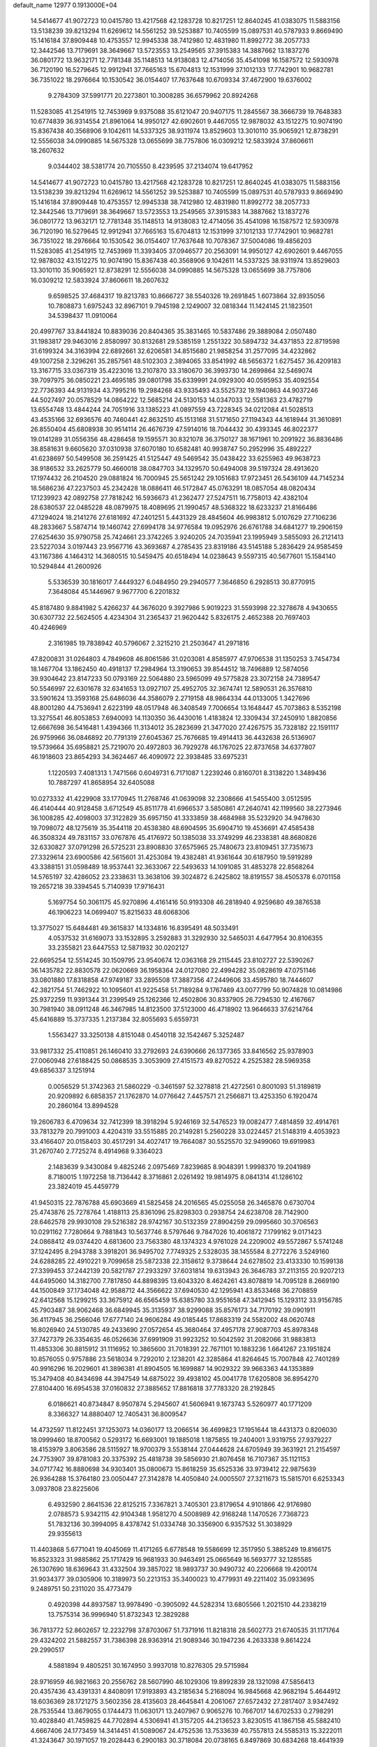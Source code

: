default_name                                                                    
12977  0.1913000E+04
  14.5414677  41.9072723  10.0415780  13.4217568  42.1283728  10.8217251
  12.8640245  41.0383075  11.5883156  13.5138239  39.8213294  11.6269612
  14.5561252  39.5253887  10.7405599  15.0897531  40.5787933   9.8669490
  15.1416184  37.8909448  10.4753557  12.9945338  38.7412980  12.4831980
  11.8992772  38.2057733  12.3442546  13.7179691  38.3649667  13.5723553
  13.2549565  37.3915383  14.3887662  13.1837276  36.0801772  13.9632171
  12.7781348  35.1148513  14.9138083  12.4714056  35.4541098  16.1587572
  12.5930978  36.7120190  16.5279645  12.9912941  37.7665163  15.6704813
  12.1531999  37.1012133  17.7742901  10.9682781  36.7351022  18.2976664
  10.1530542  36.0154407  17.7637648  10.6709334  37.4672900  19.6376002
   9.2784309  37.5991771  20.2273801  10.3008285  36.6579962  20.8924268
  11.5283085  41.2541915  12.7453969   9.9375088  35.6121047  20.9407175
  11.2845567  38.3666739  19.7648383  10.6774839  36.9314554  21.8961064
  14.9950127  42.6902601   9.4467055  12.9878032  43.1512275  10.9074190
  15.8367438  40.3568906   9.1042611  14.5337325  38.9311974  13.8529603
  13.3010110  35.9065921  12.8738291  12.5556038  34.0990885  14.5675328
  13.0655699  38.7757806  16.0309212  12.5833924  37.8606611  18.2607632
   9.0344402  38.5381774  20.7105550   8.4239595  37.2134074  19.6417952
  14.5414677  41.9072723  10.0415780  13.4217568  42.1283728  10.8217251
  12.8640245  41.0383075  11.5883156  13.5138239  39.8213294  11.6269612
  14.5561252  39.5253887  10.7405599  15.0897531  40.5787933   9.8669490
  15.1416184  37.8909448  10.4753557  12.9945338  38.7412980  12.4831980
  11.8992772  38.2057733  12.3442546  13.7179691  38.3649667  13.5723553
  13.2549565  37.3915383  14.3887662  13.1837276  36.0801772  13.9632171
  12.7781348  35.1148513  14.9138083  12.4714056  35.4541098  16.1587572
  12.5930978  36.7120190  16.5279645  12.9912941  37.7665163  15.6704813
  12.1531999  37.1012133  17.7742901  10.9682781  36.7351022  18.2976664
  10.1530542  36.0154407  17.7637648  10.7078367  37.5004086  19.4856203
  11.5283085  41.2541915  12.7453969  11.3393405  37.0946577  20.2563091
  14.9950127  42.6902601   9.4467055  12.9878032  43.1512275  10.9074190
  15.8367438  40.3568906   9.1042611  14.5337325  38.9311974  13.8529603
  13.3010110  35.9065921  12.8738291  12.5556038  34.0990885  14.5675328
  13.0655699  38.7757806  16.0309212  12.5833924  37.8606611  18.2607632
   9.6598525  37.4684317  19.8213783  10.8666727  38.5540326  19.2691845
   1.6073864  32.8935056  10.7808873   1.6975243  32.8967101   9.7945198
   2.1249007  32.0818344  11.1424145  21.1823501  34.5398437  11.0910064
  20.4997767  33.8441824  10.8839036  20.8404365  35.3831465  10.5837486
  29.3889084   2.0507480  31.1983817  29.9463016   2.8580997  30.8132681
  29.5385159   1.2551322  30.5894732  34.4371853  22.8719598  31.6199324
  34.3163994  22.6892661  32.6206581  34.8515680  21.9858254  31.2577095
  34.4232862  49.1007258   2.3296261  35.2857561  48.5102303   2.3894065
  33.8541992  48.5656372   1.6275457  36.4209183  13.3167715  33.0367319
  35.4223016  13.2107870  33.3180670  36.3993730  14.2699864  32.5469074
  39.7097975  36.0850221  23.4695185  39.0801798  35.6339991  24.0929300
  40.0595953  35.4092554  22.7736393  44.9131934  43.7995216  19.2984268
  43.9335493  43.5525732  19.1940863  44.9037246  44.5027497  20.0578529
  14.0864222  12.5685214  24.5130153  14.0347033  12.5581363  23.4782719
  13.6554748  13.4844244  24.7051916  33.1385223  41.0897559  43.7228345
  34.0212084  41.5028513  43.4535166  32.6936576  40.7460441  42.8632510
  45.1513168  31.5171650  27.1194343  44.1618944  31.3610891  26.8550404
  45.6808938  30.9514114  26.4676739  47.5914016  18.7044432  30.4393345
  46.8022377  19.0141289  31.0556356  48.4286458  19.1595571  30.8321078
  36.3750127  38.1671961  10.2091922  36.8836486  38.8581631   9.6605620
  37.0310938  37.6070180  10.6582481  40.9938747  50.2952996  35.4892227
  41.6238697  50.5499508  36.2591425  41.5125447  49.5469542  35.0438422
  33.6255963  49.9638723  38.9186532  33.2625779  50.4660018  38.0847703
  34.1329570  50.6494008  39.5197324  28.4913620  17.1974432  26.2104520
  29.0881824  16.7000945  25.5651242  29.1051683  17.9723451  26.5436109
  44.7145234  18.5686236  47.2237503  45.2342428  18.0886411  46.5172847
  45.0763291  18.0857054  48.0820434  17.1239923  42.0892758  27.7818242
  16.5936673  41.2362477  27.5247511  16.7758013  42.4382104  28.6380537
  22.0485228  48.0879975  18.4089695  21.1990457  48.5368322  18.6233237
  21.8166486  47.1294024  18.2141276  27.6181692  47.2401251   5.4431329
  28.4845604  46.9983812   5.0107629  27.7106236  48.2833667   5.5874714
  19.1460742  27.6994178  34.9776584  19.0952976  26.6761788  34.6841277
  19.2906159  27.6254630  35.9790758  25.7424661  23.3742265   3.9240205
  24.7035941  23.1995949   3.5855093  26.2121413  23.5227034   3.0197443
  23.9567716  43.3693687   4.2785435  23.8319186  43.5145188   5.2836429
  24.9585459  43.1167386   4.1464312  14.3680515  10.5459475  40.6518494
  14.0238643   9.5597315  40.5677601  15.1584140  10.5294844  41.2600926
   5.5336539  30.1816017   7.4449327   6.0484950  29.2940577   7.3646850
   6.2928513  30.8770915   7.3648084  45.1446967   9.9677700   6.2201832
  45.8187480   9.8841982   5.4266237  44.3676020   9.3927986   5.9019223
  31.5593998  22.3278678   4.9430655  30.6307732  22.5624505   4.4234304
  31.2365437  21.9620442   5.8326175   2.4652388  20.7697403  40.4246969
   2.3161985  19.7838942  40.5796067   2.3215210  21.2503647  41.2971816
  47.8200831  31.0264803   4.7849608  46.8061586  31.0203081   4.8585977
  47.9706538  31.1350253   3.7454734  18.1467704  13.1862450  40.4918137
  17.2984964  13.3190653  39.8544512  18.7496889  12.5874056  39.9304642
  23.8147233  50.0793169  22.5064880  23.5965099  49.5775828  23.3072158
  24.7389547  50.5546997  22.6301678  32.6341653  13.0927107  25.4952705
  32.3674741  12.5890531  26.3576810  33.5901624  13.3593168  25.6486036
  44.3586079   2.2719158  48.9864334  44.0133005   1.3427696  48.8001280
  44.7536941   2.6223199  48.0517948  46.3408549   7.7006654  13.1648447
  45.7073863   8.5352198  13.3275541  46.8053853   7.6940093  14.1130350
  36.4430016   1.4183824  12.3309434  37.2450910   1.8820856  12.6667698
  36.5416481   1.4394366  11.3134012  35.2823699  21.3477020  27.4267575
  35.7328182  22.1591117  26.9759966  36.0846892  20.7791319  27.6045367
  25.7676685  19.4914413  36.4432638  26.5136907  19.5739664  35.6958821
  25.7219070  20.4972803  36.7929278  46.1767025  22.8737658  34.6377807
  46.1918603  23.8654293  34.3624467  46.4090972  22.3938485  33.6975231
   1.1220593   7.4081313   1.7471566   0.6049731   6.7171087   1.2239246
   0.8160701   8.3138220   1.3489436  10.7887297  41.8658954  32.6405088
  10.0273332  41.4229908  33.1770945  11.2768746  41.0639098  32.2308666
  41.5455400   3.0512595  46.4140444  40.9128458   3.6712549  45.8511778
  41.6966537   3.5850861  47.2640741  42.1199560  38.2273946  36.1008285
  42.4098003  37.3122829  35.6957150  41.3333859  38.4684988  35.5232920
  34.9478630  19.7098072  48.1275619  35.3544118  20.4538380  48.6904595
  35.6904710  19.4536691  47.4585438  46.3508324  49.7831157  33.0767876
  45.4176972  50.1385038  33.3749299  46.2338381  48.8680826  32.6330827
  37.0791298  26.5725231  23.8908830  37.6575965  25.7480673  23.8109451
  37.7351673  27.3329614  23.6900586  42.5615601  31.4253084  19.4382481
  41.9361644  30.6187950  19.5919289  43.3388151  31.0598489  18.9537441
  32.3633067  22.5493633  14.1091085  31.4853278  22.8568264  14.5765197
  32.4286052  23.2338631  13.3638106  39.3024872   6.2425802  18.8191557
  38.4505378   6.0701158  19.2657218  39.3394545   5.7140939  17.9716431
   5.1697754  50.3061175  45.9270896   4.4161416  50.9193308  46.2818940
   4.9259680  49.3876538  46.1906223  14.0699407  15.8215633  48.6068306
  13.3775027  15.6484481  49.3615837  14.1334816  16.8395491  48.5033491
   4.0537532  31.6169073  33.1532895   3.2592883  31.3292930  32.5465031
   4.6477954  30.8106355  33.2355821  23.6447553  12.5871932  30.0202127
  22.6695254  12.5514245  30.1509795  23.9540674  12.0363168  29.2115445
  23.8102727  22.5390267  36.1435782  22.8830578  22.0620669  36.1958364
  24.0127080  22.4994282  35.0828619  47.0751146  33.0801880  17.8318858
  47.9749187  33.2895508  17.3887356  47.2449606  33.4595780  18.7444607
  42.3821754  51.7462922  10.1095601  41.9225458  51.7189284   9.1767469
  43.0077799  50.9074828  10.0814986  25.9372259  11.9391344  31.2399549
  25.1262366  12.4502806  30.8337905  26.7294530  12.4167667  30.7981940
  38.0911248  46.3467985  14.8123500  37.5123000  46.4718902  13.9646633
  37.6214764  45.6416889  15.3737335   1.2137384  32.8055693   5.6559731
   1.5563427  33.3250138   4.8151048   0.4540118  32.1542467   5.3252487
  33.9817332  25.4110851  26.1460410  33.2792693  24.6390666  26.1377365
  33.8416562  25.9378903  27.0060948  27.6188425  50.0868535   3.3053909
  27.4151573  49.8270522   4.2525382  28.5969358  49.6856337   3.1251914
   0.0056529  51.3742363  21.5860229  -0.3461597  52.3278818  21.4272561
   0.8001093  51.3189819  20.9209892   6.6858357  21.1762870  14.0776642
   7.4457571  21.2566871  13.4253350   6.1920474  20.2860164  13.8994528
  19.2606783   6.4709634  32.7412399  18.3918294   5.9246169  32.5476523
  19.0082477   7.4814859  32.4914761  33.7813279  20.7991003   4.4204319
  33.5515885  20.2149281   5.2560228  33.0224457  21.5148319   4.4053923
  33.4166407  20.0158403  30.4517291  34.4027417  19.7664087  30.5525570
  32.9499060  19.6919983  31.2670740   2.7725274   8.4914968   9.3364023
   2.1483639   9.3430084   9.4825246   2.0975469   7.8239685   8.9048391
   1.9998370  19.2041989   8.7180015   1.1972258  18.7136442   8.3716861
   2.0261492  19.9814975   8.0841314  41.1286102  23.3824019  45.4459779
  41.9450315  22.7876788  45.6903669  41.5825458  24.2016565  45.0255058
  26.3465876   0.6730704  25.4743876  25.7278764   1.4188113  25.8361096
  25.8298303   0.2938754  24.6238708  28.7142900  28.6462578  29.9930108
  29.5216382  28.9742167  30.5132359  27.8904259  29.0995660  30.3706563
  10.0291162   7.7280664   9.7881843  10.5637746   8.5797646   9.7847026
  10.4061872   7.1799162   9.0171423  24.0868412  49.0374420   4.6813600
  23.7563380  48.1374323   4.9761028  24.2209002  49.5572867   5.5741248
  37.1242495   8.2943788   3.3918201  36.9495702   7.7749325   2.5328035
  38.1455584   8.2772276   3.5249160  24.6288285  22.4910221   9.7099658
  25.5872338  22.3158612   9.3738644  24.6278502  23.4133330  10.1599138
  27.3399453  37.2442139  20.5821787  27.2933297  37.6031814  19.6313943
  26.3646783  37.2113155  20.9207213  44.6495060  14.3182700   7.7817850
  44.8898395  13.6043320   8.4624261  43.8078819  14.7095128   8.2669190
  44.1500849  37.1734048  42.9588712  44.3566622  37.6940530  42.1295941
  43.8533468  36.2708859  42.6412568  15.1299215  33.3675912  46.6565459
  15.6385780  33.9551658  47.3412945  15.1293112  33.9156785  45.7903487
  38.9062468  36.6849945  35.3135937  38.9299088  35.8576173  34.7170192
  39.0901911  36.4117945  36.2566046  17.6777140  24.9606284  49.0185445
  17.8683319  24.5582002  48.0620748  16.8026940  24.5130785  49.2433690
  27.0572654  45.3680464  37.4957178  27.9087703  45.8978348  37.7427379
  26.3354635  46.0526636  37.6991909  31.9923252  10.5042592  31.2082066
  31.9883813  11.4853306  30.8815912  31.1116952  10.3865600  31.7018391
  22.7671101  10.1883236   1.6641267  23.1951824  10.8576055   0.9757886
  23.5618034   9.7292010   2.1238201  42.3285864  41.8264645  15.7007848
  42.7401289  40.9916296  16.2029601  41.3896381  41.8904505  16.1699887
  14.9029322  39.9663363  44.1353889  15.3479408  40.8434698  44.3947549
  14.6875022  39.4938102  45.0041778  17.6205808  36.8954270  27.8104400
  16.6954538  37.0160832  27.3885652  17.8816818  37.7783320  28.2192845
   6.0186621  40.8734847   8.9507874   5.2945607  41.5606941   9.1673743
   5.5260977  40.1771209   8.3366327  14.8880407  12.7405431  36.8009547
  14.4732597  11.8122451  37.1253073  14.0360177  13.2066514  36.4699823
  17.1951644  18.4431373   0.8206030  18.0999460  18.8700562   0.5293172
  16.6693001  19.1885018   1.1875855  19.2404001   3.9319755  27.9379227
  18.4153979   3.8063586  28.5115927  18.9700379   3.5538144  27.0444628
  24.6705949  39.3631921  21.2154597  24.7753907  39.8781083  20.3375392
  25.4818738  39.5856930  21.8076458  16.7107367  35.1121153  34.0717742
  16.8880698  34.9303401  35.0800673  15.8618259  35.6525336  33.9739412
  22.9875639  26.9364288  15.3764180  23.0050447  27.3142878  14.4050840
  24.0005507  27.3211673  15.5815701   6.6253343   3.0937808  23.8225606
   6.4932590   2.8641536  22.8125215   7.3367821   3.7405301  23.8179654
   4.9101866  42.9176980   2.0788573   5.9342115  42.9104348   1.9581270
   4.5008989  42.9168248   1.1470526   7.7368723  51.7832136  30.3994095
   8.4378742  51.0334748  30.3356900   6.9357532  51.3038929  29.9355613
  11.4403868   5.6771041  19.4045069  11.4171265   6.6778548  19.5586699
  12.3517950   5.3885249  19.8166175  16.8523323  31.9885862  25.1717429
  16.9681933  30.9463491  25.0665649  16.5693777  32.1285585  26.1307690
  18.6369643  31.4332504  39.3857022  18.9893737  30.9490732  40.2206668
  19.4200174  31.9034377  39.0305906  10.3189973  50.2213153  35.3400023
  10.4779931  49.2211402  35.0933695   9.2489751  50.2311020  35.4773479
   0.4920398  44.8937587  13.9978490  -0.3905092  44.5282314  13.6805566
   1.2021510  44.2338219  13.7575314  36.9996940  51.8732343  12.3829288
  36.7813772  52.8602657  12.2232798  37.8703067  51.7371916  11.8218318
  28.5602773  21.6740535  31.1171764  29.4324202  21.5882557  31.7386398
  28.9363914  21.9089346  30.1947236   4.2633338   9.8614224  29.2990517
   4.5881894   9.4805251  30.1674950   3.9937018  10.8276305  29.5715984
  28.9716959  46.9821663  20.2556762  28.5607990  46.1029306  19.8992839
  28.1321098  47.5856413  20.4357436  43.4391331   4.8408091  17.9193893
  43.2185634   5.2168094  16.9845668  42.9682194   5.4644912  18.6036369
  28.1721275   3.5602356  28.4135603  28.4645841   4.2061067  27.6572432
  27.2817407   3.9347492  28.7535544  13.8679055   0.1744473  11.0630171
  13.2407967   0.9065276  10.7667017  14.6702533   0.2798291  10.4028840
  41.7459825  44.7702894   4.5306941  41.3157205  44.2136523   3.8230515
  41.1867158  45.5882410   4.6667406  24.1773459  14.3414451  41.5089067
  24.4752536  13.7533639  40.7557813  24.5585313  15.3222011  41.3243647
  30.1971057  19.2028443   6.2900183  30.3718084  20.0738165   6.8497869
  30.6834268  18.4641939   6.8201522  27.8651614  44.6270157  19.7136234
  28.5023939  44.1693436  18.9985528  26.9751879  44.5482915  19.2752098
  48.0582414  30.9272892  40.4600440  47.1236379  30.6554926  40.1834075
  47.9111500  30.9954066  41.5032462  21.2193456  12.8899077  20.5593824
  20.9149482  13.5171890  19.8475878  22.1418950  12.5457327  20.2727655
  28.5552482  36.5655273  38.5709329  28.3246660  35.6939637  39.1000375
  28.4992997  36.2488150  37.5707218   6.2792086  27.3547540  25.0433735
   7.1522064  26.7813624  24.8969844   6.2220511  27.7866279  24.1217477
   2.2841428  30.2558550  25.1110077   2.2459848  29.7733964  24.2007059
   3.2202587  30.2591521  25.4257196  47.6581162  44.5915301  27.5079394
  47.0364663  45.3669893  27.3964077  48.3094348  44.7082738  26.7046788
  21.9045551  42.3029194   2.8122944  22.3125157  41.6034611   2.1435832
  22.7321815  42.5616185   3.3414724  12.4887824  27.9486230  36.2336144
  12.5073668  28.7358933  36.8111954  11.4944786  27.6236751  36.2702311
  28.1950640  16.5019741  22.1506550  27.4560288  16.4066461  21.4207357
  29.0856830  16.2784173  21.6821078  41.7168004  44.1562466  12.0554940
  41.8703447  44.1800726  13.0555005  40.7358938  44.3487955  12.0052997
  35.4412659  29.3290177  21.1668416  35.0859496  29.7953105  22.0582213
  35.2803918  28.3146357  21.4716401  33.2750874   9.0466161  39.1467499
  33.8511601   8.8303874  38.3169823  33.0465672   8.1403831  39.5822724
  28.0421635  34.4160196  40.0753639  28.1066289  34.7975675  41.0496565
  27.6004426  33.4910872  40.2124063  37.1480936  42.6232886  31.0092063
  37.3220321  42.9762131  30.0640578  37.5185826  43.3869597  31.6061963
  17.2600810  51.3469599   0.3742962  18.0418586  51.9737115   0.1104627
  17.6681918  50.4087395   0.5125108  47.6663012  17.8202447  37.7976084
  47.5813266  18.8582757  37.8570934  47.1629234  17.5573994  38.7543557
  20.2332090  33.8334974  36.2566594  19.3933845  33.2095520  36.1907942
  20.4376315  34.0294152  35.2593765  46.1649632  13.6413544  34.1993165
  45.4001168  14.2846473  34.2683686  46.8963393  13.9969096  34.7946158
  40.0220115  22.8507434   4.5525141  39.5853080  23.5608527   5.1726268
  39.4701722  22.0020939   4.5864109   9.6067793  11.8782174  10.7608292
  10.2444680  11.0988824  10.5242946  10.1621868  12.7298484  10.4550033
   3.2950218  36.3305691   0.3956432   3.8778200  37.0000967  -0.1433059
   2.7933712  37.0317216   1.1093186  44.0171099  14.2007859  13.4064432
  44.7684933  14.8155506  13.8328860  43.4242932  14.0423677  14.2228612
  21.5895340  50.8884644   6.9822228  20.7335934  50.3644956   7.1933392
  22.2643456  50.6248378   7.7263874  18.4282601  10.6872413  12.7577749
  17.5896912  11.0369674  12.2550497  19.1318592  10.5760385  12.0388529
  12.9613432  22.0560781  17.2539450  12.8294799  21.0224711  17.1974005
  13.3072750  22.2331441  18.1952167  34.8777947  47.2621739   8.8128181
  35.0918043  48.2288772   9.1776852  35.4555033  46.6372528   9.4431892
   7.5695300  25.8275773  31.7163516   8.5223010  26.0935594  31.8777823
   7.0273918  26.3803207  32.3467788  22.7944438  30.4277875  43.5237709
  23.0057179  30.5520556  42.5290779  23.5476468  30.9184824  44.0056432
  15.2586823  23.8713785  46.7519083  14.8066792  24.6293896  46.2166418
  14.9716621  23.0444099  46.2482459  19.4499060  36.2532252  37.5432275
  18.4440092  36.3209822  37.7658000  19.5039464  35.4818395  36.8449237
  16.7372380  34.0393317  44.1914320  16.3182641  33.1934947  43.7365881
  16.8830855  34.6941586  43.4159014   8.3376242  49.2209480  25.6172939
   8.2748835  49.5872522  24.6498121   9.0718510  49.7756170  26.0501588
  46.6342504  11.3012935  44.1340094  47.0082113  11.0065869  45.0850662
  45.7205729  10.7539278  44.1307574   2.8118402  32.9577604  35.2158569
   3.2001551  32.6228128  34.3228744   3.5947609  32.9786812  35.8722140
  10.4341698  50.6306478   7.1379905  10.0732195  51.5786331   7.1654531
  11.2699338  50.6976554   6.5450912  41.8709483  18.1020523   7.8717615
  41.5091697  17.4672613   7.1318955  41.5719941  19.0460177   7.6009573
   3.5590018  19.1311982  46.0018781   2.9882130  18.7377957  45.2615978
   4.5367860  18.8839536  45.7647950   8.7017515   1.1852353  30.4598470
   9.4269957   1.1760324  29.7753658   8.4498345   0.2105576  30.5870242
  43.0008940  21.5345792  45.8977604  43.6347538  21.6640275  45.1045705
  42.3789077  20.7774226  45.6271876  14.9662590  52.2455521  25.0937275
  15.9672865  52.0023045  25.0307726  14.5649137  51.8095389  24.2538297
   1.2643748  37.7028964  15.6659869   0.7172097  36.8777954  15.3162672
   2.2597018  37.4561681  15.4170270   8.8574588  41.9144090  47.0451116
   9.5554963  41.5624325  47.6775181   9.2456432  41.8136595  46.1202552
  16.5735468   4.0300255   2.5740160  16.0413852   3.1509405   2.3480919
  15.8495686   4.7437859   2.3291493  35.6686372   4.8661369  25.7854651
  35.8074259   5.5554811  25.0672821  34.8064079   4.8558641  26.2311243
   7.7606891   7.2983998  30.8717597   8.4796391   7.4822882  30.2046381
   7.1463685   6.5623141  30.4508681   6.8503147  29.8949175  20.8914556
   6.5262744  29.1654134  21.5888167   7.8833652  29.7089866  20.8546669
   6.0781783   7.3374117  35.5283613   6.6652780   6.9195058  34.8382184
   6.1296506   6.6467718  36.2747543   0.8416465  43.3996796  34.3452161
   0.6017544  44.2556275  33.8307034   1.8737263  43.5033543  34.4986730
  21.3885397  22.4892217  32.4179519  20.4211928  22.7106371  32.5200527
  21.8044944  23.1971104  31.7451613  12.7981454  35.9593533  20.7923378
  12.9948978  36.9617559  20.8596063  13.0647364  35.6093432  21.7292255
   7.5542466  17.8236140  26.7116342   7.9557595  17.4017485  25.8592531
   6.5415436  17.8693260  26.5568067  45.9668057   5.8375430   2.3804779
  46.4569188   5.9293794   3.2816830  45.6376358   4.8537238   2.4688937
   3.8152238   3.9639883   6.7721920   3.6177064   3.0840112   6.2447110
   4.8103717   3.7514267   7.0512635  15.4958108  32.7907077  17.1425330
  16.2788000  32.2881514  17.4258456  14.8320946  32.7667327  17.9393393
  10.7801678   6.1952596   7.7905541   9.9719379   5.5603531   7.6662052
  10.7641107   6.9077418   7.0511654  10.2521916  31.4498169   0.3520899
  10.9855548  32.1112137   0.2045436  10.4072100  31.0841983   1.3237478
  19.3264650  28.8123505  16.9265606  20.2993028  28.5085414  17.0721024
  18.8453319  27.9436425  16.6623205   5.1786873  29.3021917  14.8925562
   4.3280873  28.9963092  14.5013467   5.7667865  29.5027029  14.0697769
  47.7952565  12.6266905   3.4268576  48.7535182  12.2510325   3.3844583
  47.2060840  11.9469366   2.8959934  34.9355480   6.0613526  45.9236456
  34.7884872   6.9957159  46.3649547  33.9649353   5.7302923  45.7528167
  12.8233020  34.0919832  43.7613808  11.8180437  33.9987205  43.5646045
  13.1892576  33.1720484  43.9119137  28.8231327  46.4366141  13.2640080
  29.4294886  47.1622869  12.8427796  28.5780124  45.9235389  12.3975721
  41.9915768  36.9801612   4.2240583  41.0715079  36.8317947   4.6151356
  42.4953315  37.5319177   4.8966673  28.9662328   6.2087514  31.4964550
  29.5286834   6.1495194  32.3787274  28.0157443   6.1616131  31.8877274
   0.2764325  41.8000829  11.8783234   0.1441351  40.8724846  12.2083574
   0.7860919  41.7466250  11.0314278  27.5228756  38.2548216   5.6761657
  28.4143182  38.2371731   5.1554688  26.9632910  37.5598655   5.1334919
  32.3012034  36.1939046  21.7350847  32.8904458  36.2808041  20.8596171
  31.3713119  36.5992661  21.4584382  16.8316805  36.4641966  24.2251562
  16.5747254  36.4575719  23.2391390  16.1497161  37.0930657  24.6644997
  23.8528321   0.3133571  22.8774443  24.2338904   1.2729978  22.7650681
  24.6912904  -0.2554567  22.8981374  34.8181942  28.8546013   8.4859253
  33.8683875  29.0245437   8.0442966  34.8285464  27.8817264   8.7103204
  22.9830536  21.4800096  27.1302931  22.3342551  20.6780402  27.0571636
  22.3855834  22.3282906  27.2226222  45.7386324  53.1860559  31.6741183
  44.9932544  52.5385870  31.8681595  46.5972987  52.6462493  31.8209737
  35.8299287  28.8457300  48.6512583  35.7314973  29.7381827  48.2465497
  36.6731201  28.9094446  49.2024411  41.2557749  39.0620820  11.2647328
  41.4510694  39.6647898  12.1217450  42.2082319  38.9220580  10.8617912
  16.9162518  37.9676922  35.9914281  17.0225509  38.1745255  35.0445700
  16.7039832  38.9104432  36.4373082  32.2033283  35.1083769  28.0324522
  31.3437900  34.8163231  28.4723906  32.0388946  35.8442055  27.3136278
   9.1366315  29.8889125  37.3052741   8.6254991  29.0638681  37.6380753
   8.9629481  29.8223812  36.2704682  13.2336172  49.2710325  21.4874367
  13.9357445  48.6625224  21.1663020  12.4557870  49.2420296  20.7943815
  33.8306035  29.1998426  31.4772063  34.1988026  29.7911154  32.2445645
  34.2916170  28.2882252  31.6681812  31.7823872  23.6055632  26.1416000
  31.2620935  23.6809530  26.9934581  31.6402245  22.6021023  25.8147663
  26.8668896  50.2591813  10.5276008  27.4252976  50.1269679   9.6520714
  26.5479466  51.2326667  10.3952486  45.9480022  17.0849213  44.6454813
  45.3329960  16.4998747  44.1232331  46.7087019  16.4404404  44.8807406
  47.9654500   7.3325657  35.4334865  47.4662525   7.9142271  34.7355612
  48.2174955   8.0020368  36.1716171  41.7333543  33.3742410  25.3179535
  42.1410522  33.0465668  26.2122847  40.8884214  33.9058256  25.5773464
  29.3571855  47.6785894   0.6463233  28.4406965  47.7669816   0.0304285
  30.1038372  47.9202142  -0.0548441  43.8623834  31.9583590  14.6406883
  42.8759445  32.0641378  14.7921334  44.2579788  32.7168357  15.1775768
  16.7749718  38.2215595  46.4864453  17.1870787  39.1613112  46.4383594
  17.5576640  37.5759916  46.3199106  18.9104508  25.4348404  26.4930161
  19.1618632  25.2819835  25.4508908  19.2272067  26.3797756  26.6788791
  16.3230409  40.8852371  41.4986100  15.4990214  41.4594177  41.2360855
  16.1446537  40.6923057  42.4867615  26.4593473   3.6047837  47.4535592
  25.7596586   2.8826254  47.6607798  26.6981565   3.3889207  46.4625540
   0.7070169  33.9680696  37.2501708   1.3407645  34.4897544  37.9070167
   1.2322815  33.6602376  36.4467870  21.8684411  24.5300125  15.1341114
  22.2753835  25.4576717  15.1513606  22.3561211  24.0700841  14.3274624
   4.8409933  41.2935090  21.0277693   4.1699076  40.6316426  20.6583212
   4.5786265  42.2214236  20.6493807  34.3176132   9.9171095  28.2692341
  33.3518444   9.6638968  28.5630117  34.3419199  10.9558196  28.3444612
  23.0854387  51.2572657  16.6294782  23.9178749  51.9032847  16.6504366
  22.7438716  51.4330929  17.6227669  36.7714911  48.5875558  24.9667531
  37.2077456  49.4970996  25.2675101  36.2999794  48.8543213  24.0967914
  29.0820670  50.5755122  11.9707819  28.4497003  50.3947129  11.2190093
  29.7389746  51.2858647  11.7271708   6.7193970  51.7018602  37.5369623
   5.7692832  51.7984894  37.8930162   6.9911328  52.6516693  37.2339073
  22.9778784   7.0654126  38.2804303  22.7071798   7.3799656  39.2425158
  22.3995596   7.7168532  37.7099035  27.5376201  29.8147195  13.7904071
  26.9477290  30.6562668  13.8968252  27.1444247  29.3415158  12.9744994
  21.0662300  28.3281365   0.9643129  20.1027082  28.0624937   1.0454198
  21.3938819  27.6991195   0.1754035  16.9041808  46.4430002  35.5951842
  16.9191506  45.7464121  36.4083851  16.8629701  47.3284958  36.1552667
  40.3453152  41.5676673  17.3894016  39.4310925  41.9020062  17.0236577
  40.0605331  40.7135719  17.9792747  14.5485384  21.4617139  24.5135970
  15.0554564  22.3243856  24.6043004  15.3074966  20.7723693  24.8145418
  43.3627942  18.7518265  21.4806534  42.8321478  18.2763172  22.2438095
  43.3758647  19.7585173  21.7566396   7.6283201  47.6046181  12.2015145
   7.6071596  48.6454912  12.2749739   7.8297800  47.3086318  13.1961194
  47.1938179   6.3848615  43.8863104  47.2877362   5.5819343  43.3149938
  47.9912564   7.0135945  43.7695899  28.6105411  50.5775381  28.8869081
  27.9080598  51.0402906  28.3274350  29.4773738  50.5295169  28.2405844
   1.3206985  47.1221105  36.9391454   0.6868072  47.0599305  37.7497908
   0.7702302  47.3504990  36.1655910  18.1736834  11.3490266  37.7216972
  17.6398169  12.1630001  37.4575856  17.3878013  10.6075954  37.7533505
  21.0779445  25.9446570  22.1540307  21.0504137  24.9334847  21.9581036
  20.8358130  26.3525181  21.2305921  31.9824118   0.3554056  14.1445650
  32.9625198   0.2932128  14.0789068  31.7625332   1.1870316  14.7387319
   1.9779755  38.2893021   1.8044600   2.2231288  39.1708415   2.3205679
   1.1084344  38.4950779   1.3747505   5.9667872  27.0515512  18.4572476
   5.6342879  26.5010375  17.6589745   6.2796135  27.9656355  18.1063028
  11.9878159   7.3821419  25.8842137  12.9585035   7.4416311  25.5368174
  11.5771722   6.5472667  25.4514168  48.0046146  11.0019492  34.8895722
  47.1825230  10.4004636  34.5946031  48.3450760  11.3217898  33.9461396
   8.5238344  17.3054398   4.1163683   8.7953590  16.4026431   3.6164689
   7.5502560  17.1576882   4.3797456  10.5888496  13.7171794  25.8255690
  11.3404845  14.0740213  25.2429125  11.0205909  12.9040137  26.3078135
  21.2102508  42.6859235  44.5768295  20.3827622  42.7715747  45.1756722
  20.8753097  42.4051698  43.6455377   1.3715137  26.8107973  45.5943280
   2.3879407  26.8109338  45.3812696   1.3666458  27.1267558  46.5556817
   8.6916935  29.3535276  11.1860948   8.8816567  29.9685835  10.3802900
   9.1115272  28.4344324  10.8901282  37.1325221  30.6986022  32.0039069
  37.5906601  29.8225019  32.1228227  37.4659430  31.0978079  31.1010574
  28.0001754  33.6136758   1.5936092  28.8280861  34.1347958   1.9311892
  28.3921066  32.8170866   1.1381973  19.5073371  25.0405590  34.7778012
  20.0285943  24.3911815  35.3580915  19.6726457  24.7644648  33.8304010
  39.1265427  45.3106528  39.6905061  38.1771595  44.8380002  39.6017793
  39.6765747  44.7732545  38.9974646  19.0740144  50.2086785  15.9692612
  19.8451027  50.8754259  15.6557246  19.7114972  49.4346879  16.2870769
   5.2924777  50.5706129  29.1635814   5.5208009  49.9883762  28.3497999
   5.1342309  49.8613166  29.8999818  28.8984013  38.1531810  23.0362937
  28.9412518  37.3307418  23.6184655  28.5980421  37.7224937  22.1514694
  34.4865582  15.0856627   6.2724488  33.9613555  14.2745149   6.0030524
  35.2854423  15.1781327   5.6497887  12.1413575  19.6505025   9.2942402
  11.2670428  19.8172974   8.7428932  12.9101360  19.7009736   8.5978135
  33.6230594  34.0918435  15.3596032  34.4027498  34.7585293  15.1646247
  32.8974244  34.3352713  14.6468903  14.4676631   2.2167302  21.5670625
  15.1687024   1.8700112  20.8696949  15.1601297   2.3248730  22.4072324
  18.3571736  13.4226056  24.7285445  19.3347374  13.6669688  24.8216057
  18.3312998  12.4273491  24.4582009  27.4612264  41.1939466  20.8027259
  26.6390853  41.4439659  20.2717569  27.0245359  40.8100064  21.6757851
   4.2662486  42.7218246   9.8978105   4.6471799  42.9573925  10.7993400
   4.0041906  43.5604335   9.4736305  14.3883303   6.4192276  24.8164494
  14.9872982   6.7723735  24.0568656  13.7079824   5.8229206  24.2081892
   4.3751151  48.0344061  46.8927556   4.5683777  47.4567912  47.7412440
   3.3671573  48.1716222  46.9191263  40.0742918  13.5118754  26.4957535
  41.0067372  13.7136283  26.9031096  39.8998218  12.5434166  26.8264603
  20.8914215  51.8432623  15.2505161  20.6335616  52.7426250  15.5333855
  21.8449939  51.6763381  15.6527319  13.0689634  20.3929212  22.5711221
  13.7004942  20.9020524  23.2485301  12.3026601  21.1037696  22.4243970
  18.8406589  23.4787183  32.3493623  18.1818942  23.9309649  31.7360633
  18.4878463  22.5783207  32.6340285   9.1118067   6.0512376  38.7025643
   8.5532037   6.8116824  38.9256022   9.3923973   5.5991702  39.6259602
  13.3068852  19.0025173  17.6760157  13.0315319  18.7337003  16.6998212
  14.0791106  18.3988420  17.9659930  41.8874482  40.5333121  43.3580319
  41.1878254  40.1915619  42.5862430  42.7328533  40.6455597  42.7877949
  26.1374209  44.9033211   0.4459634  26.7311540  44.9045535  -0.3500937
  26.6610492  45.4826604   1.1401442  44.2067411  42.3023214   8.0162322
  44.6106611  43.0900417   7.5579064  45.0255943  41.8201470   8.4334826
  45.6939027   8.7628750  33.1688272  46.0353396   7.8709855  32.8429086
  45.5635601   9.3844026  32.4177332  42.6018163  22.8409003  34.1243365
  43.1989291  23.1827887  33.3255545  43.2764016  22.2337152  34.5977442
  15.9950008  10.2479791  21.2876078  16.7915343   9.8717035  20.7333225
  16.0603810  11.2687592  21.1208016   7.0042044   1.4426307   2.7756131
   7.5472323   2.3015439   2.6370544   6.2743075   1.5259143   2.0703626
  39.3628596  25.4925905  11.4541470  39.7589426  25.8069364  10.5325900
  38.3638628  25.4824940  11.2750385  12.0106785  43.9402271  14.5102511
  11.9858356  44.7995960  13.9386403  11.0615934  43.6432921  14.6324835
  23.7457303  24.7126155  39.8360852  24.1718979  25.1717355  40.6630847
  23.2416716  23.9088457  40.1991941  48.5338802  11.0578855  17.2951072
  48.3197602  10.3999517  18.0547275  47.7102967  11.0052329  16.6635656
  27.4484112  11.4098114  17.8759410  27.2446022  11.1446783  16.9330820
  28.2781385  12.0429437  17.8058811  22.3177924  50.7675292  33.0462414
  22.5745047  51.6478819  32.7066124  21.3002823  50.6067817  32.9242854
  25.9093069  43.7679323   8.1963049  25.7716331  44.7022133   7.7437620
  26.7756726  43.4113038   7.7130147   1.6288551  48.2190023  47.7627683
   1.5520890  49.2095721  48.1324908   1.7281860  47.7083197  48.6377535
  33.3033729  35.0956720  36.8394185  32.9491394  35.4997959  35.9803367
  32.5966446  35.3038897  37.5279592  36.5751967  33.7780096  31.1956372
  36.7792630  34.3944677  32.0025362  37.5168249  33.3559107  31.0252279
   8.1606978  36.3709678   5.2432186   7.3684375  36.3393427   5.8932915
   8.9712304  36.6531411   5.8214385  15.5263396  20.7665091  17.1402928
  14.8105968  20.1061140  17.1699964  15.1916448  21.4419040  16.4186177
   5.1757600  28.9859610  40.6187815   6.1351077  28.5529148  40.7371971
   4.8682357  28.3472310  39.8129860  30.5074604  47.3337836   4.5820716
  30.7292640  48.2405853   5.0209229  31.4320283  46.9547582   4.4058035
   5.8621383  31.2219968  23.8554369   5.2742171  30.7274088  24.5492730
   5.9183421  30.4943826  23.1113056   5.7317699  50.0635601  17.5673353
   5.6460625  49.2250317  18.1612053   4.7872929  50.1148241  17.1268929
  19.5255329  14.9866901  18.9172432  20.3986413  15.3890160  18.5101980
  19.1252443  15.8450588  19.3973575  23.8907867   4.5350648  19.8613464
  23.4093473   4.6559759  20.7185501  24.8146382   4.1616969  20.0688716
  38.2760491   0.2507078  28.0648523  38.0315881   0.5115244  27.0681181
  38.6500682   1.1202962  28.4571514   6.3551698  38.1216297  16.3933520
   6.6970420  38.9490866  16.9024995   6.5897041  37.3348700  16.9989842
  34.0614137  51.0964103  18.8030950  33.5414801  51.8968169  19.2118566
  34.7461801  51.6110324  18.1814797  32.8655222  18.5368558  22.1131352
  33.6664496  18.9409770  22.5933851  33.1282637  17.5998909  21.8675247
  36.8147752  25.1955499  10.6276143  36.9104932  24.5815740   9.7778886
  36.4013507  24.4918097  11.3422838  36.0182988  37.6173263  31.9783094
  36.1706993  37.0289510  31.1640971  36.3331011  38.5806840  31.6954812
  18.5723743  17.6017137   2.9842552  17.9940063  17.9369508   2.2123235
  18.9301510  16.7254426   2.7314218  32.7844512   9.0442856   9.6027264
  31.9289208   8.9473291   9.0472531  32.7739104   8.1763575  10.1206887
   3.7533087   4.2578199  31.6674988   2.9384797   4.7950261  31.2903646
   3.3288725   3.2775301  31.6864515  34.3111232  33.5172379  25.4319984
  34.8250318  33.2037276  24.7053547  34.1552753  34.5240918  25.3364684
  34.9548003  12.4427774  29.7725379  35.7314532  11.8832615  30.1495078
  35.1973599  13.3925092  30.0686058  18.7608631  34.4838785  40.5490840
  17.9483509  35.0372864  40.1985026  18.6753475  33.6230724  40.0594180
  34.6484032  48.0584578  45.3413464  34.0644144  48.2959885  44.4627255
  35.5909623  48.4071815  45.0478190  19.2322845  12.9862817  14.1608199
  18.9565874  12.1201323  13.6794462  19.2233827  12.6492630  15.1455021
   2.4880464  22.5259767  35.6014262   2.9332892  22.4830339  36.5235954
   1.4729618  22.5629405  35.8266892  17.3915694   5.8631385  -0.0198322
  17.3185774   6.6037960   0.6911432  18.2138920   5.2930472   0.2822416
  47.7043746  19.8820554   6.3431265  47.1140704  20.1191636   5.5149367
  47.0436150  19.6189278   7.0566403  37.8440690  24.5232651  18.3961315
  37.5917916  24.2588053  17.4190613  38.0248264  25.5502360  18.3005961
  14.4579940  48.0145530  15.1373227  14.2589594  47.8654188  16.1279246
  13.6404212  48.5231203  14.7734902  47.2637479  39.3928441   0.6245022
  47.8204412  39.0062738  -0.2397032  46.4639553  39.7317536   0.0562201
  38.7177533  31.2386053  26.3773351  39.3000261  30.7430987  27.1176256
  37.8959661  31.4889722  26.8645263  17.7590113  38.3452853  40.6792057
  17.2559026  39.2199638  40.8654818  18.6856119  38.4542274  41.0638212
  17.4870904  52.0503052  28.0028427  16.6720211  52.5822852  28.3111721
  17.3805787  51.1410181  28.4175391  29.0127737  34.6944702  47.6050978
  28.7168827  34.5779303  48.5872746  28.3117221  34.1805639  47.0045757
   7.5380257   3.8630083  17.7494396   6.9177707   4.3573550  18.4300868
   8.1532733   3.3650721  18.4178518  21.5293737  22.9964928  17.3572638
  20.9772526  22.0830877  17.4416890  21.4580628  23.1616516  16.3235267
  29.3369153  36.6627642  25.3446887  29.1523387  35.7819794  24.8580919
  28.7670042  36.6580688  26.1699942  19.3501292  19.2492172  32.7287638
  18.8417039  20.0254627  33.1022152  19.0418097  19.2240290  31.7313685
  20.3189663   2.1019940   1.7642528  20.1470132   1.0967916   1.7655886
  20.9785948   2.2172378   2.5820194  22.5423199  35.9718429  22.3260485
  21.9173054  35.3583997  22.8493846  22.8901585  35.3400200  21.6027199
  41.5537736  49.2116844  26.7835507  40.9846906  49.9331624  27.2216511
  42.5309640  49.6349808  26.8737738  13.1141380  29.0346875  15.2916480
  12.2985575  28.8945400  14.6252511  13.0265348  30.0219927  15.5509672
  36.7917758   5.7003453   0.5634687  37.5640383   6.2005675   0.1721621
  36.3214388   5.2142501  -0.2143961  23.5971686  20.5404173  39.8613220
  22.7515963  20.9734615  39.4734557  23.0834673  19.7288071  40.3741520
  47.3452597  24.9358303   7.5673317  47.2699280  24.7322392   8.5557027
  46.5174988  24.5347348   7.1415852  17.3352143  26.6966920   9.6230008
  17.2453556  27.0861280   8.6829489  16.4871510  26.0848793   9.7671310
  35.6585873  31.0077352  47.2687159  35.3027165  31.1692841  46.3631889
  36.6415904  31.3746732  47.2026875   4.0174050  22.3044765  45.2488644
   4.4159429  22.9639181  44.5721928   4.7477427  21.5944795  45.4129676
  36.8640218  30.0415057   3.3627695  35.8471895  30.0960417   3.0990863
  36.8291326  30.7698491   4.1746354  12.4725511  32.4298426  32.1332254
  12.5654566  33.3050199  32.6994384  11.6567776  32.6028053  31.5361855
  36.8245217  19.6930674  33.1306409  37.2540425  18.9245969  33.6937427
  36.7244006  20.5116378  33.7061059  31.0655146  21.3511884   7.7140398
  30.9632573  20.8817060   8.6513606  31.4640705  22.2848691   7.9422815
  26.8519298  32.5290202   3.9834996  25.8991317  32.4432931   3.8890019
  27.2236619  33.1127039   3.2427900   2.8408622  16.3348906  39.3138511
   2.6920622  15.5548980  38.6618391   2.4264377  17.1146134  38.8052417
  44.0462961  25.6492258  26.8166549  44.9323191  25.1516247  26.6849278
  43.4219078  25.3432472  26.1050625  24.2048510   8.3504371  11.2946674
  24.8456605   7.7376718  10.8138683  24.0311903   9.1665518  10.7061458
   8.6869441  26.3855960  17.1103299   8.1788607  25.5910841  17.5365328
   9.6463356  26.2819572  17.5162690   1.5624885  19.7424701  31.4527627
   2.3822545  19.1207459  31.3757338   1.5677910  19.9480763  32.5203747
  35.6661744  42.9337446  47.8355058  36.6115115  42.6974700  47.4789040
  35.2380851  43.5269963  47.1296021   6.0590331  22.0872659  41.1238210
   5.8581242  21.5776330  40.2571406   6.8406192  21.6018533  41.5013704
   2.3239757  26.5674458  15.5680085   2.8906814  27.1796145  14.9938094
   2.3495972  26.8958043  16.5298941  25.5067700  45.2834775  18.5597060
  25.6524472  45.0521067  17.5620489  25.7717835  46.2540157  18.6800837
  26.8999505  31.8329108  39.2782536  26.2927402  32.1099814  38.4762288
  27.4500974  31.0587651  38.9010721  25.8153677  10.3872353  19.4341415
  26.0930475  10.9661592  20.2583285  26.5216681  10.6835369  18.7050730
  41.0529327  49.3120590   8.9857288  41.5769553  49.2884429   8.1036813
  41.8077159  49.2027209   9.6602347  27.2432346   9.9003528  15.4340602
  28.0210384   9.9288343  14.7386843  26.9870260   8.8684714  15.3912441
  46.1355383  16.5731061  35.8877902  46.9544538  16.2088665  35.3965726
  46.5371857  17.1765049  36.6452974   4.0869018   2.4270242  21.4928006
   5.0099901   2.8682687  21.2555323   3.7783347   3.0899327  22.2512961
  37.6247873  29.6610561  17.8917697  38.0268890  29.9499572  18.7916229
  37.4432233  30.4815778  17.3519237  37.6568167   1.0904728  48.0408080
  37.3876155   1.6996508  47.3034564  37.1007212   0.2452491  47.9319108
  16.2402159   9.7884688   6.9037881  17.2451501   9.7670904   6.7007540
  15.9464026   8.8674920   6.6304447  35.8487063  16.2078380  13.9256824
  36.5224286  16.8696719  13.5211105  35.6397089  15.5430900  13.1712808
  22.6769113   3.2965625  40.7864844  22.6303225   2.2619660  40.5654412
  21.7923999   3.4129142  41.3238758  33.2820306  48.6101800  27.8340224
  33.3605096  49.1416409  26.9494976  32.8127997  47.7245241  27.5168622
  47.2252411  17.8683482  11.3768004  47.2775105  16.8647328  11.1129087
  48.1335395  18.2326819  11.1503618  19.2590346  48.7594172  36.2451940
  19.2031745  48.6758346  35.1795689  20.2699903  49.0128698  36.3481983
   3.3465642  13.4448171  32.0963937   4.3558447  13.3300330  32.2004163
   2.9388845  13.5813229  33.0421400  26.6835979   0.7497438  36.7283688
  26.3436669   1.2876448  36.0050605  25.9568680  -0.0082729  36.8270613
  35.5309687  35.3519853  35.4236627  36.0091387  36.0859571  36.0443224
  34.8151879  34.9834884  36.0685878  17.9008295  49.1249193  40.4110809
  17.9094720  49.9098423  39.8340310  16.9201882  49.0643575  40.7077818
  16.7785949  36.8710687  21.4902033  17.6581447  36.9588284  20.8913969
  16.5787065  37.8204540  21.7067247  14.3877807  18.5089023  29.9852424
  15.3096287  18.2609235  30.3819255  14.5508300  18.2591614  28.9503889
  10.6400052  23.5508888  31.6761681  11.0210507  22.6123330  32.0301911
  10.6650557  23.3292174  30.6283608  20.1629837  31.1529481  33.5146007
  20.4728619  30.8480096  32.5973475  19.1973429  30.7666533  33.5427970
  20.8779083  52.1780875  37.5087637  21.8978033  52.5225432  37.5577476
  20.9905339  51.2831455  37.0374081  28.5472463  19.3946356  41.3368501
  28.3427848  19.4957430  42.3502639  28.9555456  18.4410134  41.2925795
  10.4476938   7.7354686   5.7397659   9.8436640   8.5461542   5.8317361
  11.1005221   7.9707795   5.0042146   0.2782566  49.0307738  29.9386021
   0.9589670  48.3817294  29.4794218   0.2121512  49.7905270  29.2650754
  14.4197225  30.3105075   4.2163504  14.1148425  30.6333302   3.2888147
  13.5605680  29.9148194   4.5968677  32.0018886   5.1535130  23.4626406
  32.9773408   5.2735483  23.1294318  31.6762207   6.0975095  23.5791832
   8.2130813  38.7416195  22.4814995   7.2625697  39.0189474  22.7126966
   8.1884689  37.7191526  22.4906163   3.3438922  25.4966274  42.7140182
   3.5294161  25.7194479  43.7495111   3.4213728  26.4090867  42.2749982
  20.9960459  12.3608837  47.4551300  20.4320643  11.5746261  47.2612716
  20.9434373  12.9627748  46.6732900   4.6075463  34.7310323  27.2215258
   4.2238134  33.8424131  27.5945054   3.8237161  35.3284270  27.1557241
  26.3142588  49.2576553  39.0593236  27.0283933  49.9344863  38.7428112
  26.8423065  48.7253401  39.7505279  14.6419484  18.4738932  48.4149424
  15.4768051  18.5982755  48.9977972  14.0403701  19.2516482  48.5622617
  13.1533667  19.5317807  42.4195529  14.0519966  18.9455203  42.5934692
  12.7678074  19.5708247  43.3423288  20.2233790  31.2209352  17.7644430
  20.3847854  31.7408854  16.8526902  20.1371887  30.2852530  17.5013563
   4.3249186  41.0297316  43.2116638   4.6867525  40.8954198  42.3068556
   4.6358382  41.8888198  43.5828740  48.2975322  39.4222759  32.8815353
  48.5166084  39.8863356  33.7762824  47.4677281  39.8697620  32.5834982
  41.5640496  31.2552157  40.3170077  41.5555376  30.3766848  40.9184133
  40.7657270  31.0480143  39.7269785   9.2850766  43.0975049  14.6381854
   8.8110364  42.2097063  14.5542086   9.2779499  43.2744008  15.6368030
  15.7931153  49.4653240   7.4627489  15.8324856  48.7809507   8.2151357
  16.4073916  49.0058715   6.7105587  15.9021498   0.2697111   9.2304958
  16.2374443   1.1635924   9.4774515  16.7284781  -0.3809759   9.2832538
  29.9543671   5.5651908  11.2768391  29.6352985   5.4619747  10.3131435
  29.7993923   6.5269193  11.5633717  10.4832185   1.7920340  23.8765742
  11.2124099   1.3620461  23.3108116  10.4344267   2.7629835  23.4996460
  41.3837645   6.0378234  43.6000598  41.0641149   6.5805949  42.7661401
  42.2099589   5.5204812  43.3598361  47.6699890  18.5862761   0.8643091
  48.0095743  19.3336041   0.2565827  47.1810228  18.9972278   1.6360872
  45.1928436  21.1661251  39.9286896  45.9272510  21.0828738  40.6767885
  44.7530967  22.0976587  40.1085581  15.6049747  44.1143600   5.2068141
  16.2666827  43.3342829   5.4324878  15.7434426  44.7952902   5.9651484
  38.0256006  34.2584045  44.9492131  38.9849230  34.6400809  44.7832636
  37.6646768  34.1022387  43.9822041   9.8855616  35.4074297  40.3329593
   9.1797199  34.7795204  40.6190085  10.7840017  34.9272622  40.1751183
  11.5398642  27.6439605  41.5591887  11.4837679  27.3207975  40.5609483
  11.5223524  26.7267953  42.0737208  29.1243469   4.6571225  21.8826223
  28.7155382   3.8033102  22.3397019  30.0716761   4.3443648  21.5991761
   2.8805780  11.9668097  47.6535621   3.1483413  12.1948717  46.6416419
   3.8084974  11.7994477  48.0624247  15.9531510  49.0888874  12.1884966
  16.2265383  48.8234790  13.1868488  16.5648094  49.9545394  12.0960975
  24.5391128  38.4221874  45.7984204  24.7036906  38.8501829  46.7387368
  24.0028796  39.2153764  45.3760591  20.0024915  41.4162551  15.9204862
  19.9610537  40.9810113  14.9616424  20.7608793  40.8913047  16.3670685
  35.0723493   4.3257806   5.7535370  35.0809205   5.3576033   5.5494641
  35.7033679   3.9224070   5.0743176  28.5996599  35.8225390  36.0320162
  28.0737992  35.0245796  35.6720946  28.4966945  36.5556665  35.3444162
  14.8881299  25.0526095  26.3872427  15.7436419  24.8606618  27.0290933
  15.2049460  24.6766230  25.4757626  34.1579177  40.7017593  16.1440385
  33.7166569  41.5558582  15.7247687  33.3532667  40.0384552  16.0449822
  16.2668244  42.4317591  15.4663334  15.1921872  42.3743634  15.5027014
  16.3399352  43.1149076  14.6672551  10.1712344  37.0141164  14.0520377
  10.9697792  37.3962473  13.4187717  10.0560648  37.8792989  14.6756459
  39.6306466  27.4378298  48.2554565  38.9361630  27.9846035  48.7782601
  39.1306125  26.5812835  48.0237137  16.6506069  52.5835908  41.7635394
  16.8926810  51.9964167  40.9679771  16.1337459  51.9246461  42.4238252
  34.7500007  20.4282329  43.3743587  35.1989382  19.4976302  43.5390999
  35.6192367  21.0427742  43.3114828   9.3688494   2.6710456  27.7089997
   9.8313327   1.9036397  27.1201625  10.1342988   3.3656994  27.7156829
  38.9265502  49.2620979  20.4678865  39.1413212  50.0987418  19.9442480
  39.6676868  49.3033469  21.1911162  20.6608279  34.4867206  23.4316397
  20.8140818  34.5311059  24.4421957  19.6862607  34.1940495  23.3616835
  12.4989238  17.7399454  33.3684941  13.5327562  17.5125991  33.2303203
  12.5272303  18.0093678  34.3715913   4.9043130  24.7338279  14.6611375
   4.9650223  24.1155062  15.4520930   4.4785202  24.1108156  13.8914958
  29.7827204  26.6995224  14.7282196  30.6371911  26.9022104  15.1779048
  30.0414560  26.6564918  13.6884454   1.7488816  50.2307212  19.7855684
   1.4584415  50.9119373  19.0159953   2.6977442  50.6153159  19.9752444
  45.0410460  19.2580548  33.7547295  46.0451778  19.0129014  33.7542001
  44.8991421  19.3427720  32.6809749  15.7299227  40.7841542  17.7913344
  16.4323672  41.1318997  18.4854622  15.8855931  41.2882344  16.9159836
   6.2045171  32.7347793  44.4161622   6.7235057  32.0865046  43.7815057
   6.4811799  32.3404492  45.3503979  30.7806901  36.7418481  41.4824370
  29.8818732  36.2591434  41.3661836  30.5464695  37.6186135  41.9210538
  12.6462529   0.7379680  22.5037465  13.3511330   1.4081036  22.1377267
  13.1575815  -0.0830821  22.7036874  44.5427361  46.1563549  14.2417254
  45.3289271  45.8721531  14.8642373  43.8001771  45.5016284  14.3965803
  13.2175298  36.7516316  47.4173463  13.6510549  37.6401558  47.7281563
  13.8245004  36.4020050  46.6447760  39.8669728  17.6596930  17.5649279
  39.9395481  17.2242643  18.5082896  40.3268602  18.5768609  17.7188128
  27.3166801  25.0725823  39.5307198  27.5163705  24.2735885  38.9287155
  27.0246832  25.7918805  38.8443492  14.0104204  53.0483016  13.7130560
  13.7754094  53.1069585  12.7353019  13.1589812  52.4931567  14.0511328
  28.0042322   7.3713040  48.9886658  27.4475043   7.4302424  48.0740481
  28.6306332   8.2001807  48.9042190  27.4677935  27.9472693  43.0403892
  27.9117267  27.4248014  42.1773027  26.6970447  28.4926565  42.5302935
  48.0247737  51.6627917  32.0828828  47.3868119  50.9319456  32.4700744
  48.8400364  51.1409398  31.7579032  32.9002139  37.9209814  17.1158616
  32.0106951  37.5037104  16.7241792  33.6826370  37.4170945  16.6191675
   3.0499571  27.1929370  10.7890725   3.6967316  26.4542863  10.4950162
   3.1588902  27.8966513  10.0025496  12.8627224  16.3574993  41.5751665
  13.6465616  17.0449982  41.8267183  13.0317876  15.5800025  42.2129375
  31.3803956  12.8880541   8.8268497  30.9734672  12.7153369   7.9502820
  30.6655600  12.8553627   9.5216232  34.5202572  37.2669848  48.4319035
  34.6726379  37.0593140  47.4337210  34.7750703  38.2433616  48.5697864
  45.9712189  22.8799962  28.4396583  46.2642056  23.4245078  27.5989606
  45.8114555  21.9328231  28.0891728  13.1366138  31.6399735  16.1491308
  12.6231134  32.4896604  16.5025997  14.0971828  31.8416744  16.4991546
   0.7424376  25.1529107  35.4124489   1.7703001  25.4290048  35.5919105
   0.7625148  24.5313531  34.6641572  12.6586019  40.0076216   6.1362302
  12.2905603  40.4899822   5.3180720  12.1243926  40.3961817   6.9131576
  15.5007270  50.9954374  43.6741285  14.4486725  50.8568246  43.5486381
  15.7746428  50.0356994  43.9676249  10.6072867  16.6704979  44.5655763
  10.7393176  17.1456103  45.4988339  10.4466391  15.7174109  44.7674523
  17.3342982  23.4442061  10.0879671  17.7243316  23.6489402  10.9856442
  16.5295218  22.7536572  10.2433700  45.8179129  45.0318957  37.3546434
  46.7540441  44.6835837  37.5210121  45.8624570  45.9848341  37.8271786
  41.3535199  18.4089561  28.2905401  41.1789950  19.3582615  27.9185297
  40.9750779  18.4350037  29.2373099  25.4176717   1.7684031   8.6953959
  24.5743523   2.2284643   8.2433704  25.9920101   2.4698144   9.1803201
  27.3466965  31.4783278  32.8273716  28.3507541  31.4727290  32.6613930
  27.0106405  30.7261129  32.2358918  17.6874136  16.1930373  37.3063327
  17.1496239  15.3069676  37.5142675  18.1387739  16.3574857  38.2153406
  21.3760019  21.1299785  34.6010679  22.2450194  20.5507198  34.5091720
  21.3888645  21.5878955  33.5954682  19.2318711   6.4488870  29.3349303
  19.8895790   5.6930945  29.5294793  18.3878334   6.1973579  29.8257845
  43.6626342  19.9345378  37.7363849  44.0834513  20.1064862  36.8105843
  44.2801523  20.3794354  38.3804994   2.0704661  17.1353053  36.8981125
   1.3728056  17.6323809  37.3942277   1.6925033  16.2460889  36.5484297
  42.5658826  31.0082678  32.1464497  42.1254052  30.6561630  31.2635831
  42.7976813  31.9773396  31.9148756   1.8912786  46.4151334   4.2621851
   1.6769085  45.5281385   4.6723885   1.3816839  47.1285497   4.8655115
  41.8160708  39.9524721  38.3991179  42.0221205  39.5182627  37.4699380
  40.7748467  39.8449222  38.4863174   0.5067360  47.6817397   6.1414884
   0.3176658  48.5252557   6.7191591   0.5339590  46.8709278   6.8104278
  19.8608172  20.8162825  18.2083392  20.4659751  20.0586067  18.4884310
  19.2817922  20.5856586  17.3939204  18.9706450  48.1752580  45.6286746
  19.7711024  47.7767905  45.0391156  19.1109991  49.1883432  45.3899805
  39.1735300  18.7383857   5.2107543  39.3869698  17.9332621   5.7358837
  40.0480084  18.9250056   4.6880633  25.8109340  33.3331040  20.5932628
  26.0765749  33.5672468  21.5640544  24.8810232  33.7941794  20.5544164
  29.9638183  52.7233704  30.0220728  29.4897674  51.7981387  29.8226584
  29.9195148  53.2033376  29.1267400  45.2831785  20.7115297  15.9219729
  44.9679352  20.2971433  14.9725334  45.8467309  21.5364087  15.7127103
  24.7756238  21.4219083  29.2572840  25.1284789  22.3927833  29.1753834
  23.9343370  21.3785573  28.6848602  40.2522517  30.0482066   4.9736602
  39.8030711  30.8415972   4.5299986  39.7571011  29.1885177   4.7275235
  20.5677760   4.4510825  10.7046239  20.1076952   4.5152200  11.6301619
  21.3647917   3.8812303  10.8839340   4.4456394   6.4479983  24.2061002
   4.3450732   7.5365894  24.2336278   5.3360416   6.4538741  23.6652366
  12.5269208   5.6266783  22.7256732  11.8508175   5.1916684  23.4475833
  11.9605736   6.4602747  22.5013891   7.7717883   5.4409694   6.2987045
   6.9145080   5.2946516   5.7141572   7.5635963   4.8100994   7.0742801
  30.3110315   0.3973643   5.6269917  30.5681047  -0.3398984   4.9847199
  31.0802634   1.0501913   5.6356261  45.3685339   9.1219249  48.2415758
  44.6034704   9.1029301  47.5555794  46.0425124   9.7633627  47.8757350
  45.5238326  11.6582654  26.8433037  45.9999593  12.3909590  27.3826303
  45.5624644  12.0916263  25.8808889  11.6519508  45.0872528  46.6260751
  12.1687079  44.2162105  46.2794940  10.9793971  44.7534638  47.3453002
  42.1050585  23.0828265   2.7488204  41.8436636  24.0308024   2.4405094
  41.3538515  22.8825880   3.4801583  16.5139973  35.8374279  39.7324782
  16.5110941  36.8298965  39.8409829  15.8276593  35.4911615  40.3776596
  41.4844446  33.5139201  18.1060156  41.6302701  32.7288210  18.7658884
  41.1035675  32.9550118  17.3037321   8.8937272  22.2618744  44.3605122
   9.9547287  22.3695022  44.2208093   8.5609364  22.7209564  43.5097180
  20.4664734  37.7879163  16.5431233  19.8460458  37.0619839  16.1455192
  19.7779880  38.3973809  17.0469607  13.8709637  27.7420812   7.9919295
  13.0324392  27.5166861   7.4113639  13.4336615  28.1183699   8.8725581
   1.3293941  37.2907733  36.3489026   0.5030023  37.7460334  36.7666887
   1.1098091  37.1208831  35.3812587  18.7134196   9.6483444   6.0627450
  19.5580355   9.0653146   5.8594108  18.4971602  10.1420644   5.2157451
  32.8310504  32.7637047   2.2597028  33.2435220  32.7784685   1.3308513
  32.0053872  33.3592243   2.1607734  33.7029672   1.9114619  46.6653587
  34.4571495   2.5150977  46.9518336  34.0870042   1.2473086  45.9665040
   0.0386981   1.9858351  34.1445825   0.2122321   2.9569308  33.7962670
   0.2767304   1.3796890  33.3615987  39.0669125  18.4538555  13.7239204
  38.5228503  18.3398907  12.8520418  39.4109583  19.4423826  13.5770249
  47.3276190  10.3080521  23.2324657  47.3546558  10.7797486  22.3313646
  48.2391993   9.8205232  23.3801468  46.0087540   1.0523904  42.3087086
  45.2362151   0.5125249  41.9107058  46.8523464   0.4685874  42.2424426
  23.9706208  20.5568162  31.7118201  24.3739722  20.9517980  30.8475946
  23.0423004  20.2701254  31.4348210  22.0921455  49.0774517  28.2230016
  21.7900173  49.6198065  27.4399254  22.8139379  49.5756911  28.6882024
   3.3157019  49.6425344  16.0596610   3.3793999  49.1757363  15.1621733
   2.7882494  48.9638256  16.6644894  23.3467994  28.2635744   6.1911600
  23.3032538  28.7398814   7.0689724  23.8902488  28.7651715   5.5411059
  34.7479304  10.5833937   8.4489306  33.9486051   9.9977824   8.7249417
  34.6502932  10.6154523   7.4461566  27.9233808  50.1490169  22.5791652
  28.9116502  50.1884937  22.4689958  27.8000662  49.8887751  23.5773329
  11.8815383  37.3730586   8.0514808  11.7013890  38.0824215   8.7897905
  12.0272869  36.5089446   8.6588647   1.2056109  40.4968418  15.7449126
   2.2089931  40.2658698  16.0663076   0.9928021  39.7047642  15.2657450
  15.7248980  27.4098999  41.0302577  15.6277915  28.3972872  40.6899066
  15.4145880  26.9065585  40.2165320  31.2991049  17.2727387  18.3597376
  30.8166409  17.3490937  17.4556897  32.2344949  16.8638145  18.0921063
  17.0506828  14.1402112   2.7763432  16.1612800  14.4321227   3.1833637
  16.9260939  14.5728864   1.8068164  11.1026596   7.5713481  16.3829390
  10.1580227   7.5733408  16.6931951  11.4056971   8.5397477  16.5614990
  15.1065112   1.8479134  25.6761334  14.8267588   0.9038115  25.8724544
  15.4026885   1.7415644  24.6967629  17.2782058  25.2921090  30.9222592
  16.2592509  25.0884372  30.9643550  17.4330379  26.2879184  31.0657250
  33.1235464  10.5027817  17.0787073  33.5216054  11.3383174  16.6626400
  33.8151933   9.7661148  16.8343903  38.8181116   1.7926652  43.1392561
  38.1344464   2.5772163  43.2384299  39.6009028   2.3073936  42.6277815
  26.6841691  38.2001843  42.9650840  27.4589471  38.3065883  43.5961329
  27.1055643  38.1588579  42.0226705  20.4484008  42.1773180  12.7293151
  20.5759468  42.6185829  11.7553003  19.5359222  41.6103404  12.5547102
  34.9506578  26.1700883   8.3066403  35.0250021  25.8181385   7.3441905
  34.9610457  25.3622616   8.8690512  26.8378526  13.1521150   8.2487079
  27.4296247  13.7903864   8.7957613  27.2133618  13.2268720   7.3172121
  20.9674706  44.3921381   6.2003773  20.9219079  45.2787862   6.6613661
  22.0220158  44.1261199   6.3169317  29.2687607  39.1032700  36.3797329
  28.9530039  39.0089269  37.2856773  28.6601220  39.7367962  35.8770222
  14.9710616  10.7769096  26.4713893  15.8975875  10.2778416  26.2201842
  14.7965461  11.3717749  25.6743653  19.7161145   4.2768461   0.0452173
  20.2886793   5.1404817   0.2357198  20.1103101   3.6191895   0.7131496
   2.9244960  45.0919321   8.6340164   1.9513483  45.2419365   8.4100846
   3.0071553  45.5583234   9.5580810  43.7749509  35.7011481   6.5867444
  44.3834643  36.3570707   7.1267067  44.3437364  35.3842622   5.7700397
  45.0591059  31.8008445  35.1676402  44.7899858  32.8060935  35.3820555
  45.9111941  31.6877488  35.7395921  42.8191499  48.2655065  38.8116560
  41.9082067  48.2286124  39.2952087  43.4778304  47.8925391  39.4719263
  11.0872702   9.1838219  41.9591494  11.5163795   9.4816495  42.8080264
  11.5339223   8.3257659  41.6263776  42.4826159  48.2682405  34.5538374
  41.7723158  48.1002561  33.7787355  43.2950289  47.7008175  34.2456742
  43.5990919  20.0598619  26.1259058  44.3964819  20.1463557  26.8229657
  42.7618528  20.1510064  26.6447131  37.9465385   3.7253970  25.1709293
  37.0578428   4.1660072  25.5366643  37.9136233   4.0586372  24.2028331
  18.8878456  21.2487003  46.6128300  18.3647175  22.1553184  46.4727398
  19.8080561  21.5151777  46.2028812  22.3316893  11.6219408  43.8835071
  21.7315289  10.8602974  44.2481038  22.3983630  11.3297776  42.9316092
  29.3933804  32.9969643  21.9977285  29.2062633  33.4624089  21.0311059
  30.3904616  33.1480496  22.0616326   0.7971575  16.6606878   4.2808244
   0.9128709  17.5456790   3.8038599   1.2422451  16.7816721   5.1888845
  47.7689727  35.3163704  14.9359242  48.0382952  34.8523231  14.0089615
  48.2952823  34.7176186  15.5704285  30.3524657  16.1942979  10.9047859
  29.5387286  16.0674346  11.5762235  31.0894474  15.6296497  11.3304369
  16.3943265  14.1084512  38.5786220  15.7415878  14.8720515  38.8253220
  15.7964237  13.4424349  38.0584520  14.0423180  48.6432534  25.5207359
  14.8999714  48.8135947  24.9068663  13.3378417  48.2764382  24.8395770
   6.1479194  10.2070490  42.2828499   6.8979528   9.4575316  42.2856106
   6.0150258  10.3596498  43.2316372  22.8857740  45.2266143   2.6056527
  21.8883210  45.1062673   2.5397366  23.2407528  44.2969565   2.9360562
   2.3908736  22.1432227   4.1861269   3.1645059  22.7253735   4.6580724
   2.2622338  22.6148225   3.2622382  21.1796930  17.5256643  29.4755110
  20.8533784  16.5095054  29.3255733  22.1476504  17.5456856  29.1435051
  43.7916153   4.5459438  43.5271724  43.6118096   4.2700181  42.5555870
  44.0389895   3.7155734  43.9716905   9.7712727   4.8455549   4.2910205
   9.8517856   5.7819079   3.8104806   9.2511389   5.1004145   5.1316141
  47.3708112  17.1421689  25.8434808  47.8027827  17.7591072  26.5679817
  47.1492680  17.7954960  25.0815308   2.7207613  36.3196997  25.4583459
   3.3437889  37.1102615  25.5274498   2.6072764  36.2058629  24.4232735
  40.8912627   4.0487975  28.3190948  41.8240032   3.7125724  28.6339178
  40.8551051   3.8007536  27.3059677  17.6713761  45.9925142  19.5619277
  18.6708887  45.8151079  19.8452300  17.4870920  45.4504342  18.7317551
  40.6521309   3.1961783  25.8973698  41.1289677   3.0657026  24.9823041
  39.6293927   3.3631058  25.6432683  32.6163378   2.0766126  18.5721132
  32.5326682   1.2387107  19.1280099  31.8915817   2.0247703  17.8169919
  28.9445753  31.6250210   0.3437105  29.8009021  31.4122439  -0.1738542
  28.9600986  30.9206872   1.0682763  25.5242590  23.7612169  29.0647534
  25.7436581  24.3278766  28.2513295  25.7777697  24.3501021  29.8723104
  42.8682402  19.4043252  12.4746467  42.3196662  19.2216080  11.6359663
  42.5864505  20.3362648  12.8199611  15.6196929  34.3247535   4.0946076
  16.1928982  33.5091383   3.8719854  14.7415464  34.1002949   3.5822664
  25.8538352  10.8313893  42.6722663  25.1358023  10.7782223  41.9335100
  25.5831786  10.2272248  43.4355187  14.9841331  16.2821152  33.2574653
  15.4412351  16.4297839  34.1903543  15.5538133  16.7640363  32.5881482
  28.5535633  29.6866551   2.0024559  27.6117125  29.3359602   1.7781407
  28.9527618  28.9420191   2.5588513  13.8115289  47.1207353  31.9512518
  14.3092307  47.6869452  32.6725688  13.8285763  46.1976515  32.4341340
  21.9485995  25.9104257   3.7671042  21.3099097  25.5080271   3.1193407
  21.4158717  26.2519327   4.5409643  34.2525547  14.0057938  43.1920178
  34.8780509  14.7658206  42.8584090  33.3339585  14.2391201  42.8029459
  33.2715549  13.1360623  34.1222543  32.6009587  12.4213544  34.0063894
  33.4894554  13.1933922  35.1157683  29.1060966   9.2486094  18.2943952
  28.4202113   9.9345569  18.2629456  29.6300751   9.4373433  19.1837711
  39.0107862  52.7068136  44.8092462  38.8081636  53.5925113  44.4000820
  39.3967485  52.1748431  43.9978497  12.6798803  14.8556723  24.5998712
  12.0633622  15.4096427  24.0140553  13.1985517  15.5167349  25.1634585
  25.4095913   4.8159483   6.5487745  25.1406924   5.7289847   6.7888618
  25.1716782   4.2088081   7.3351412  15.5051334  51.7165437   2.2451767
  14.6859857  51.0618675   2.1332048  16.1351038  51.4250697   1.4733876
  29.7499842  40.9089541  34.1221572  29.0049493  41.0028199  34.8536908
  29.2228859  40.9863398  33.2446999  18.6576144   8.5807749  17.1951019
  18.4620347   7.6131314  16.9584340  19.7012332   8.6319986  16.9643468
   1.4292350  24.3671349  41.4212767   2.1903398  24.7868273  41.9562482
   0.7217702  25.1227480  41.2752474  11.3763065  52.1599130  14.1995725
  10.4498101  51.8096431  13.7852945  11.1142275  53.1367712  14.3677028
  33.6554498   1.6607796  35.1481254  34.0669257   1.3253808  35.9800910
  33.5932522   0.8690347  34.4666397   5.6654679  32.4061266  17.6714939
   5.1738083  31.7015073  18.3175198   6.3158166  31.8071226  17.1737665
  38.9547600   4.8354818   5.0498303  38.3127325   4.2646656   4.5497708
  39.5912008   5.2308043   4.3221769  29.7213098  43.9723597  37.2934150
  29.5982217  44.4618639  36.3971873  30.6126845  44.1575961  37.6052525
  28.4531038   7.9492650  11.9576926  28.5562548   8.5520082  12.8329883
  28.4820233   8.5633409  11.2103240   0.2306121  32.7180992  47.5211472
  -0.7081473  33.0088610  47.7751165   0.8887024  33.3937692  47.8573171
  18.2330622  18.8388501  27.2472427  19.0871899  19.3207639  27.1450932
  18.3734283  17.8668772  26.9391249   3.7615987  48.5618202  33.5351499
   2.9150808  47.9940448  33.3040535   3.4088598  49.5341132  33.3343836
   3.2684815  16.7962423   1.0441779   2.3227481  16.4603887   1.3128044
   3.2600678  16.5972277   0.0364993  38.3016909  31.9333079  29.9446850
  37.8460492  32.0593134  29.0791562  39.2039602  32.4321363  29.8509018
  17.0328871  33.1828172  11.9421442  16.5347080  33.3270859  12.8270667
  16.6554271  32.2464180  11.6501238  20.1693408   3.2388403  41.8290684
  19.8831640   2.2781989  41.8720050  19.4149885   3.8093982  41.5821209
  32.5594945  36.8855390  45.5932204  32.2438595  36.3510713  46.4133052
  31.7707229  37.4442003  45.3163909   1.2491470  26.4539761   7.1898138
   0.4008027  25.8332424   7.4589412   0.9473573  27.4046636   7.5276853
  18.7832954  39.0859039  17.9505938  18.7645424  40.1079345  18.1225447
  17.8311008  38.8651468  17.7024794  44.6612890  12.1997350   9.4862018
  44.7601434  11.2165427   9.3278603  44.8639641  12.2797794  10.5487150
  17.0205574  18.4266000  14.4565096  16.4814438  17.5782754  14.3976321
  17.9308314  18.2434294  14.1065921  10.8487553  23.3687555  16.2867476
  10.8109373  24.2582080  16.8776191  11.6528367  22.8572144  16.7061241
  20.6024626  13.0018648   5.0831045  21.0306251  13.9197545   4.9052868
  20.8707330  12.3875811   4.3571419  19.1180609   8.2616263  38.5775289
  18.1331344   8.3545605  38.3050479  19.0976893   7.3424504  39.1405241
  46.6848325  14.3430254  40.5335649  46.5014161  14.2357891  41.5499667
  45.8011366  13.9687839  40.1148460  20.2264854   0.5910439  45.0008312
  19.6792172   1.1460626  44.3914714  21.0719340   0.3507621  44.4850713
  25.0465858  14.3770335  10.1685396  25.7290642  14.1258670   9.4434295
  25.6069364  14.2220019  11.0269228  42.4005934   3.7083701   3.6046154
  43.1515308   3.6098371   2.9415904  42.8526054   3.8136715   4.5193142
  24.5851325  24.5320852  20.4887481  24.3242374  24.0302744  21.3256421
  24.2866203  23.9349687  19.6928452  20.5126388  26.7543323  19.6000949
  20.0865078  25.9536314  19.0852313  21.1052001  27.2755315  18.9256305
  41.9893493  31.3446110  23.7846506  41.0731080  31.4045816  23.3097000
  41.9613651  32.2210090  24.4050706  32.9363176  27.6513710   5.0998168
  33.9788697  27.5843239   5.1582199  32.8205617  27.6227946   4.0428472
  30.4015164  23.5503689  19.8654124  30.8610255  23.9505351  20.6703798
  29.9146867  24.4220341  19.4685917  25.7232614  32.8389435  37.1271087
  25.0089417  32.3813173  36.5266326  26.3429153  33.3432862  36.5335523
  43.9714397   5.4013687  46.5884109  43.9590691   5.0477369  45.5830877
  44.5268729   4.6952599  47.0482100  26.2252307   7.4651592  15.2481141
  26.1327035   6.6220820  15.7431919  25.2373529   7.4971675  14.7451554
  37.0662505  32.4288949  16.4603212  36.0657463  32.2456591  16.3403131
  37.1023570  33.3816660  16.7648219   1.0987366  23.2450224  33.1381314
   1.2671078  22.2351201  33.3050280   1.6381169  23.5698084  32.3946660
  38.8446929  17.3531449  36.6909968  39.8720099  17.0932681  36.6652538
  38.3874490  16.4205712  36.8913904   4.9742276   1.9461517   0.9031416
   5.6962098   1.8877991   0.1950013   4.0929305   1.9123215   0.4037331
  35.9376931  25.0299002  29.7829305  35.4323228  24.5869593  30.5627828
  36.6680772  25.5840810  30.1800845   9.0442144  35.9098330  45.1559119
   8.1432796  35.6544936  45.4964921   9.4200723  35.1890804  44.5416819
   1.0731377  33.7901233  16.2993307   1.9641464  33.8621833  16.7971999
   1.2624210  33.1585292  15.5440235  34.0016190  15.4578325   0.9528150
  34.8076812  15.2023045   0.4220200  33.7404395  16.3990692   0.6524071
   0.3158807   6.2628283  25.2091809   0.6192679   6.9369822  24.5228726
   1.0930710   6.2536952  25.8583207   3.0974609  35.0936285  41.7291130
   2.4690069  34.5614926  41.1315604   2.8130702  36.0774002  41.5777472
   4.7230472  29.2571694  46.5039787   5.2055027  29.3876679  45.6393697
   5.4925834  29.2724200  47.2337375  18.2318730  14.5769276  46.9866897
  18.0166941  14.6735918  47.9812627  19.1945463  14.8799943  46.8801983
  35.3601046   3.7844273  35.6378462  34.8283206   2.9998076  35.2136757
  35.0551208   4.5282406  34.9291221  16.4418705   1.0204785  20.1393524
  16.3375257   1.5768543  19.2853201  17.2194796   0.3319571  19.8333381
  38.9135437  14.4796383   6.7983235  38.1069155  14.8265340   6.2350196
  39.1021899  13.5692737   6.4321824  47.2318906  15.5135993  23.8243858
  47.2967846  16.0772894  24.6868085  48.0906291  15.7132925  23.3111680
  10.4850605  21.5474500  38.1088709  11.3977401  21.2036858  38.4083036
   9.8083288  20.8551394  38.3879007  35.6112516  43.5244018   1.4874922
  34.5944946  43.4155891   1.6926135  35.6676460  43.2314394   0.4807191
   3.5252906  20.4858470  12.6885575   3.0753598  20.6548218  13.6197966
   4.2963576  19.8682389  12.8441990  14.9424328  12.1522421  43.9537752
  14.2514646  12.3443073  44.7042842  15.6619118  12.8244775  44.0582816
   9.6298568  43.9322855  17.2392702   8.6796338  43.8301944  17.6854326
   9.9409665  44.8130434  17.5672417  44.1348670   2.5778990   8.3555197
  43.8163436   2.9727994   9.2711825  43.2583559   2.1512594   7.9714558
  37.3858216  44.9653226  23.0992911  37.4187715  45.1909367  22.0675840
  38.3058491  45.2967139  23.4224314  26.7340105  31.8991564  43.6436186
  26.2008052  32.0566601  42.7157420  27.6642363  31.5119724  43.3070971
   7.3195766  10.6979442  37.6382428   6.4422239  10.1824870  37.6277403
   7.0376596  11.6656931  37.6322742  42.5829107  13.8919914  35.9669958
  43.1372578  14.2393498  35.1744130  42.8380784  14.3811934  36.8312130
  37.6720728  10.3590503  35.2925196  37.8349096  11.3265676  35.4684305
  36.6845075  10.2380921  35.2491409  17.1491161  27.2014397  45.2882875
  17.3456399  27.1378299  44.2631379  18.0216340  26.8652698  45.7043092
  41.2180366  51.2928914   4.6555166  40.6324837  52.0656542   4.2096170
  41.8896909  51.9346778   5.1876674   3.5308097  19.0434308  35.4987676
   3.1320212  18.3329980  36.1405445   4.3869033  19.4128865  35.9937862
  25.5623245  17.2846581  12.7902297  25.8296591  18.1748463  13.2031369
  24.8670327  16.8096476  13.4092811  12.1281893  12.1945407   3.3392523
  11.5524249  12.3652651   4.1643918  13.0323015  11.8423478   3.7640122
  32.2310242  38.9322193  37.0342509  31.8204566  38.1639435  37.5744081
  31.8374853  38.9092179  36.1067953  24.2369242  10.7267553  15.0771417
  23.3976897  10.2330476  15.3225157  25.0137876  10.1228637  15.3536233
  34.0361944  40.7960941  31.7885377  34.9633644  40.9200027  31.4454150
  34.1129218  40.8845108  32.8050062  40.1374920   3.7701807  11.9850731
  40.8395164   4.4045407  12.4380751  39.8050046   4.2859250  11.2106727
  17.9230704  19.1199819  45.4797500  16.9250422  19.0839629  45.7117590
  18.2652466  20.0903678  45.7710376  26.1279209  37.2239126  12.7501018
  26.2361673  37.5528318  11.7263469  25.1761013  36.7993032  12.7465121
  25.5629506  24.3239563  15.8235153  26.5312116  24.2244848  15.9341256
  25.3916550  24.2934294  14.8216849  30.8274613  51.2116597  47.2072042
  31.0765148  51.2805295  46.1886879  30.9242385  50.1711722  47.3438258
   7.2033584  40.2725040  43.5336402   6.4063131  39.9386031  42.9877935
   7.8481463  39.4045100  43.4927605  14.1037955  45.2843877   3.3662777
  13.7506036  46.0262204   3.9557296  14.6995083  44.7006050   4.0572131
   5.4028195  11.8721423   0.1441796   5.3728072  12.3220260   1.0701292
   6.1244936  12.4085896  -0.3416979  35.8459472   2.1758717  28.3294220
  35.0613214   1.8294978  27.7356918  35.8647592   1.5259180  29.0859641
  44.3003747   9.9715963  44.1283388  44.5363147   9.0218672  43.8640823
  43.8448919  10.3665934  43.2489651  32.7146305  28.1484701   2.5631927
  33.1625094  29.0545650   2.6693511  32.8561874  27.9160439   1.6142407
  29.2230414  25.9693116  18.9269068  28.4766193  26.4321953  19.4807262
  30.0239516  26.6217493  19.1064604  10.6796210   5.2171340  29.8256103
  10.9823613   6.0122641  30.4975890  10.0113552   4.6998011  30.3832427
  18.5738039  44.1216185  32.1837982  19.1958965  43.3576221  31.8561242
  19.2394511  44.7976286  32.6014844   0.1723172   5.6232155  10.6215390
   0.8971913   5.5285596   9.8985037   0.4610088   6.3824599  11.2244768
  36.1263935  24.0914250  27.2607086  35.4063294  24.6252130  26.7607995
  36.0360669  24.4037890  28.2625751   1.4550234  47.6310143  32.3861829
   0.7691453  46.8539015  32.3465297   1.1417895  48.3954285  31.8304043
  13.7090657  31.6596040  26.3511077  14.4984920  31.8940330  26.8671934
  12.9106085  32.0149623  26.9250252  33.7992987  15.1701108  15.7353470
  33.7245667  15.7820800  16.6029659  34.3352471  15.8296903  15.1324812
  13.4217844  14.4211892  10.7973775  13.9828730  15.2138426  11.2241519
  14.0483187  14.0730138  10.1025760  12.7030707  14.2567712   1.5080900
  13.0312349  13.5944177   0.8018639  12.3801410  13.6257492   2.2509133
  20.2628470  51.8353971  40.2022310  20.8659681  51.0085029  40.3448648
  20.2938908  51.9261427  39.1352186  47.8987911  20.3380297  38.6408025
  48.6951779  20.2080926  39.2999538  47.0871796  20.3611053  39.2381172
  31.1340088  21.8104148  17.8601037  30.7380722  22.4947494  18.5209873
  30.5685744  21.8906689  17.0179465  40.2796474  38.5486635   1.2109487
  40.2034245  39.5298454   1.0641807  40.0759000  38.3631377   2.1453726
  38.8869533   9.4260315  17.1251115  38.1137049   9.3600206  16.4995205
  38.6076021   9.7967060  17.9816893   4.3363764   9.0503089  24.4861019
   4.9233679   9.7997451  24.1644924   4.3729448   9.2097043  25.4846588
  11.3766468  48.7484386  23.2793614  11.5499276  47.9369294  23.8532512
  12.0980828  48.7054872  22.5664502  46.4225237  26.7011991  43.1908885
  45.4457694  26.7880560  42.8556762  46.3872668  25.9344619  43.8860796
  32.3533596  36.0294127  34.5717913  31.9327217  36.9431734  34.6476536
  32.8887756  36.1139534  33.6516162  34.0256594  28.5665335  13.2951253
  34.1518379  27.8548022  12.5586060  33.2320459  28.1693395  13.8232352
  32.7075975  45.6051268   9.1144228  33.4326783  46.3380947   9.0322082
  33.1766971  44.6720833   9.0211493  17.5520580  23.0647279  14.3027886
  16.6260898  23.2207758  14.6399921  18.0171589  23.9703717  14.3227860
  39.9061647  35.1611988  31.6712136  40.1238177  36.1304814  31.7402021
  39.7083216  35.0704257  30.6258573  18.6199783  31.0587536   5.5050307
  18.1290040  31.1212175   4.6652249  18.5089638  30.1324937   5.8853364
  12.7837072  49.3833639  35.9867791  11.8849663  49.8786536  35.7565165
  13.3887253  49.4011485  35.2128640  27.7143317   0.6944767   4.9826189
  28.7033012   0.5478050   5.2305389  27.6845571   0.4193843   3.9735914
  42.4486608  15.4773241   8.8722964  42.3577240  15.5077589   9.8947437
  42.3732067  16.4410840   8.6075825   6.8034631  13.3359593  37.2251148
   7.7149003  13.2012833  36.8097019   6.9085407  13.8554261  38.0228059
   1.4940192  28.8918658  40.7203311   0.9150823  29.6138950  40.2823267
   1.9770354  29.4542131  41.4819139  40.3995075  17.8394764  30.7469579
  40.5164435  18.8452230  31.0866436  40.6040960  17.2912325  31.6019595
   1.6831045  11.6825193  36.5310035   0.8653225  11.4203836  35.9153406
   1.6067812  11.0493997  37.3256590  26.6249915   8.5527566   7.5833532
  25.8234363   7.8897532   7.6478429  26.3188520   9.3593796   8.1620718
  40.0531530   1.4355593   0.7378141  39.2367567   1.6429446   0.1251757
  40.7736340   2.1554449   0.4836335   2.4780951  35.8325785  38.1943255
   2.1064225  36.4865003  37.4168786   3.2948804  36.3647838  38.5357492
  16.4996954   1.5416404  23.2215194  16.7141374   0.5764379  23.0767038
  17.3657528   2.0278651  23.1131742  28.8413770  44.5245456   3.9276826
  28.1719708  45.2628871   3.5591213  29.5544751  45.0341266   4.4319045
  40.2959899   8.8847370  13.8373236  40.2115730   9.8557524  13.6714193
  40.6665739   8.5447761  12.8795162  42.5878060  24.9872007  37.6748883
  43.5189395  24.7432826  37.4419702  42.6852346  25.7216943  38.3961385
  25.1092349  16.3482718  30.4082912  24.5562790  15.4922941  30.6451255
  26.0684303  16.1476990  30.6209593  12.0691450  40.0831594  46.3455532
  12.9849746  39.6259216  46.6572632  11.4982313  40.0061108  47.2156511
  38.5346616  50.3025694  36.6172763  39.4738864  50.3268798  36.1623951
  38.0655486  49.5961009  35.9478440  30.6273534  40.2850676  23.4495111
  31.5334802  40.1393663  23.8879529  30.1633193  39.3608833  23.4768476
  47.3357450  14.7121226   7.5514349  47.3071676  14.7929994   6.5320044
  46.3395312  14.5461896   7.7703254  14.9910603  23.2071941  39.9403407
  14.2783239  22.5056906  40.2590590  15.5603496  22.6086944  39.2644906
   5.1870397  39.4432494  45.3050378   4.5619950  39.8213144  44.5955376
   6.0870964  39.8514481  45.0619722  13.7664437   8.0550188   9.2547814
  13.6356563   7.5223873   8.4430253  13.3467283   7.5716732  10.0686572
  38.0118649  44.5239028   1.4933241  37.0577714  44.2042370   1.6454669
  38.1988560  45.1084398   2.3253510  40.5472016  38.5605277  14.9521942
  40.7353610  39.3269773  14.2474893  41.0634652  37.7655336  14.4673282
   6.2623277  16.2844437   7.4513028   5.5717513  16.8677545   7.9527189
   6.1675348  15.3710868   7.9093450  40.9682385  16.4002189  32.7802129
  40.7328483  15.4159620  32.9858958  41.9757562  16.3295972  32.4864585
  26.5640482   3.6273088  20.4565771  26.7336007   3.0740984  19.6090332
  27.4179410   3.9938684  20.6609252  45.1172815  29.4012369  15.3415647
  44.7104220  30.3646001  15.1853282  44.6012134  28.8296039  14.6979070
  29.7556983  35.2908078   9.3302306  30.4770589  35.9653291   9.5174235
  29.4414949  35.0852721  10.3497174  25.0895860  13.3758315  46.2778798
  24.7737719  13.5137191  45.2692887  25.3963965  14.3272008  46.5132464
  28.4227862  25.8189828  24.0631231  27.7946856  26.6000765  24.2848413
  29.3103342  26.1455038  24.5109184  35.1512471   5.7600635  33.7064675
  35.1670756   5.3625969  32.8018484  36.1038471   6.1515759  33.8177202
  13.1373530  22.0060438  10.4955307  14.1502343  21.6898569  10.6152098
  12.7559722  21.1288630   9.9844615  39.4567023  39.3772815  18.8471683
  38.7000548  39.9029576  19.3161013  39.1053480  38.6211569  18.2707105
  28.4217368  41.0430386  25.3064647  27.7289262  41.7843899  25.2347365
  29.0031717  41.2316805  24.5236939   2.4612148  16.1093379  12.4661538
   2.5330914  16.0433405  13.4644595   1.9663867  16.9852136  12.2728544
  41.5928202  29.1627601  20.8319155  42.1475075  28.2853561  20.6380562
  41.2909813  29.0451326  21.8109474  26.5230622  40.4030603   9.0946190
  26.5436261  39.4027000   9.3732837  25.8117124  40.7977449   9.7601261
  30.2714025  26.3666362   0.9287575  30.4737305  25.3496711   1.0590478
  29.4344513  26.4011194   0.3072303   3.4371328  20.3770460  48.2566011
   4.1355340  21.0532323  48.0979742   3.4278292  19.7717457  47.4691981
  10.9645992  16.6370005  23.0565955  10.4235610  16.6664609  22.1467049
  10.1586475  16.7647938  23.6711811  32.7673579  49.3472775  20.6754955
  32.0632161  48.6175527  20.3908178  32.8817211  49.8471089  19.7985945
  11.2098087  10.3237913  48.3007261  11.0129910  10.4152028  47.2825364
  12.0785346   9.7966350  48.2739537  22.7292652  28.0408278  30.2897947
  22.3722264  27.8674107  29.3127492  23.5190451  28.7174760  30.0716926
   8.4837133  37.8700832   9.5848700   7.9189728  37.7507833   8.7356661
   8.0350903  37.1376165  10.1887764  41.9036626   6.2806387   0.8674807
  42.7565712   6.8571304   1.1513999  41.8894843   6.4540785  -0.1625908
  35.2161661  37.5218124  23.6850144  35.8710201  36.9693011  23.0356161
  34.5158613  36.8079068  23.8562595  40.4901459  22.1249772  43.0101589
  40.7857794  22.3457072  43.9795281  40.7796570  22.9941220  42.4925946
  14.7841209   8.4288438  12.7996456  14.1006182   9.1394126  13.0688082
  14.2646912   7.6805493  12.3307080  28.2322263  19.2244675  30.2553590
  28.3334423  20.1868406  30.4980906  27.7383069  19.1944422  29.3688968
   7.7914395  38.5893044  32.0344479   8.6779633  38.1441207  32.3133332
   7.6213398  38.1807741  31.0790708  19.7956444  11.8154518  32.5148240
  19.0305872  12.2932538  33.0298422  20.5977791  11.9255818  33.1743397
  26.6792900  43.4297154  35.6248343  27.1040883  44.0279090  36.3656781
  26.9083143  43.9846457  34.8423484  27.2566627   0.5748435  45.6200989
  26.4638219   0.0223375  45.1183740  27.6661496  -0.2548058  46.1485732
   5.8647864  10.4595355  44.8970138   6.4823685  10.2953369  45.7323539
   6.0939700  11.4236844  44.6190481  20.5006107   2.7032847  35.2010699
  20.0150146   1.7494349  35.3018948  21.2605380   2.7041531  35.8685677
  16.0206252  40.2427408  37.0978586  15.3772397  40.2423796  37.9002405
  15.4686664  40.6851894  36.3736522  10.9427618  40.7997813   8.2547099
  10.7099573  41.5948491   8.7820265  10.8287730  40.0076035   8.8982057
  45.0264514  28.1229274  37.2870641  45.6985728  27.5796676  36.7572772
  44.1771815  28.1069603  36.6752328  35.7255693  21.0591153   9.8756918
  35.0810517  20.2719118  10.0229402  35.7568223  21.1772948   8.7994883
  44.4302694  47.2892520  17.6656613  44.7965665  48.1352724  18.1420202
  43.4499213  47.4727371  17.5260552   6.0466774  13.2659785  32.5504680
   6.2654639  14.2107694  32.9212405   6.7522727  13.1453430  31.7707406
  29.6311449   4.3201964  42.5362501  28.8800663   3.6290378  42.2976787
  30.4196814   3.6494664  42.7368296   8.9096268  28.5619328  30.6117489
   8.1695013  28.0414058  30.0146419   9.3375305  27.7244690  31.1119434
   1.0873964   9.0741305  46.3039903   2.0965544   9.2630453  46.3518949
   1.0374006   8.0979955  45.9874001   7.2134316  35.4532941  28.0664112
   6.2509886  35.3951700  27.6460325   7.6546656  34.7028746  27.5432586
  37.6725642  40.6169290   9.7029244  38.3825522  41.3884545   9.7879097
  36.9122525  41.1117180   9.1899895  44.9009464   3.5776345  24.3668144
  44.6781047   3.3302982  23.3456139  45.9301682   3.5360691  24.3213589
  35.6121202  27.8145133  17.1370585  34.7923794  27.6857522  17.6434312
  36.0583177  28.6338250  17.6221991  21.5317516  50.2312722  42.9312164
  22.4929675  49.9137485  42.7673510  20.9794790  49.3885343  43.1277852
  16.3106647  45.8339699  40.6508428  16.5593218  46.5392816  39.9087782
  15.3877305  46.0161328  40.9250584  12.6244818  43.3556249  35.1517745
  12.9555042  42.3961726  35.0483965  11.7497975  43.2226527  35.7021101
   1.1565542  25.7804200  11.8756966   1.9719252  26.1554934  11.3898113
   1.0791109  24.7954502  11.6565789   3.2059789   3.3003514  15.4802128
   4.2880181   3.4547222  15.3655452   2.8886465   3.3302705  14.5352130
   2.6216402  21.2618686  29.4598129   3.1206833  20.4357998  29.3453183
   1.9603879  21.0595125  30.2391540  41.3408946  34.7560623   0.6429022
  41.7420662  35.6908080   0.6118833  41.6124628  34.3489395  -0.2597861
  44.7222581   4.3212891  35.1468857  44.2617222   5.1851886  35.1080302
  44.5284926   3.8135501  34.2693303  13.5715864  23.7088634  29.3325222
  12.5677185  23.4283730  29.3621690  13.6979783  23.8484775  28.3247229
  13.2775166  11.5818791  15.7633021  13.9943240  11.3810628  15.0722737
  12.7709876  12.3885954  15.4208189  16.0120516  35.4843213  16.4511023
  15.9132364  34.4797358  16.2787335  15.6506676  35.5588270  17.4286952
  35.2137383   2.7589732  18.9519038  35.6213442   1.9385046  18.5028838
  34.2033138   2.5602158  18.8738886   9.3788890   5.0752612  13.8027926
   9.6118471   4.7927699  12.8389745   9.5611482   4.2630816  14.3554091
  11.5789052  32.0030514  12.8639991  10.7181301  32.5177962  13.0759513
  11.3036520  31.0159876  13.1192765  39.4352952  15.0220963  22.3645346
  40.0877366  14.5158115  22.9147911  38.4941669  14.6956294  22.5876741
   8.0080200  33.5438373  40.8024810   7.9095268  32.8758731  40.0099112
   7.1152251  34.1340591  40.7017625  13.8261678  46.7624740  41.5418858
  13.5060638  46.9332279  42.4877223  12.9463176  46.7084056  40.9867574
   1.5398486  23.8957773  16.2016263   1.7536062  24.8574252  15.9676096
   1.8673760  23.8059717  17.1292622  42.4225321   0.7851886  45.1805875
  42.3760976   0.0278802  45.9123088  41.9506917   1.5883543  45.6319506
  38.5359946  25.3073112   1.8693906  39.3677491  25.2641516   2.4125772
  38.3250746  24.3836678   1.5096374  43.7554839  27.6529737  13.6369052
  42.7166299  27.5940660  13.6842734  43.9290116  27.7991980  12.5973107
  18.2531312  19.2419218  30.0846034  18.3070314  18.7457845  29.1916425
  17.9314300  20.2329350  29.7683671   7.5464534  10.0620999  16.6686162
   8.0009175   9.1553971  16.5817984   6.8933887  10.0302515  15.8236165
  11.9116653  30.0024727  37.7738530  10.8679597  29.9039672  37.7568201
  12.1681528  30.0651788  38.7752834   1.0233943   6.1008708  17.2142235
   0.5560936   6.3520529  18.0943986   0.4445077   6.4814845  16.5001018
  13.3518699  17.8024167  23.0392418  12.4042296  17.3311552  23.0607888
  13.1916976  18.7262219  22.6982739  28.2765238  37.2067022  47.7272410
  27.8912688  37.4289768  46.8129002  28.6504001  36.2218823  47.5306104
  45.8589171  50.3170653  21.1413456  45.7718740  49.9163259  20.2240516
  46.8571153  50.6443943  21.2094450  25.6051350  36.3741114  17.3368224
  26.4726698  36.8872603  17.6521884  25.2884035  37.0228274  16.5981405
  18.3500650  37.5901347   5.1636914  17.7180684  38.0540828   5.8758723
  19.2360821  37.8855726   5.4522526   7.7525263  44.7993496  36.7546495
   7.4166450  45.4465576  36.0391630   7.6217553  45.3559082  37.6105831
   8.1427418  49.9904171  16.6034439   7.1072769  50.0986313  16.9405209
   8.5533430  50.8169242  16.9919929  41.9454193  35.9041931  37.8535877
  41.8562613  34.9926757  37.3923006  41.0708506  36.4083353  37.5990825
   4.6256671  14.0922854  35.6281412   5.4806558  13.9286506  36.0931129
   4.8756079  14.6560052  34.7810773  20.1316726   6.6960024   3.3693482
  19.8230585   5.7158298   3.3107586  20.5415831   6.7394317   4.3078979
  43.3970816  23.4040787  28.8010252  44.3416728  23.0224820  28.6756134
  43.4722243  24.4137859  28.5501275  33.2921670  43.7224663  36.0832532
  32.7890341  42.8527841  35.8750076  32.9673928  43.9635106  37.0351162
  23.3964199  10.9004972  10.0781046  23.4491704  11.3940022  11.0080014
  23.3155926  11.7427441   9.4641628  12.2150779  31.0730940  10.1199020
  12.2833673  30.0827375  10.3656669  12.6705908  31.5400863  10.9797493
  23.9488801  12.2031987  48.3118023  24.4077612  12.5391748  47.4429675
  22.9696122  12.0627937  48.0790506   9.7739619   3.2465185   8.5263420
   9.1066764   2.6006729   9.0170591   9.4455872   3.2220315   7.5771798
  26.4458484  43.9240239  29.3699270  26.0024690  44.7421601  29.7028408
  26.9613154  44.2275474  28.5430914  37.2810920   6.8381824  44.8113709
  36.4984684   6.3260577  45.2392945  37.9720636   6.8612397  45.5302680
   4.9306514  23.7169771  18.2017611   4.9183265  23.2558631  17.2832435
   3.9413090  23.7088489  18.5403610   4.3968708  28.3050118  29.2208805
   3.5887309  28.3307223  29.8718891   4.5675754  29.3566152  29.0714869
   8.8982015  15.9701292  37.1134597   9.1108423  15.0293751  36.8112833
   8.4054673  15.8428720  38.0275249  47.2161737   6.4761900   4.7989037
  47.6021298   5.5113149   4.7554503  48.0306105   7.1041882   4.6795294
  10.6951940  39.7902717  40.2791992  11.1804233  39.6164929  39.4135171
  10.0730383  38.9478967  40.4828526  27.4983594  34.7525157   7.3866087
  28.2388926  34.5159327   8.0802324  27.0522581  33.8058746   7.2436918
  42.9278075  35.2967033  16.9512983  43.8757426  34.8420065  16.8164101
  42.3994950  34.6026382  17.4865551   2.7856577  43.8590484  45.5644106
   3.7806291  43.9056225  45.5097156   2.4270947  43.0378147  45.0744377
  42.7998048  49.9988811  13.0385539  43.4768382  50.1242816  12.2421932
  42.0680512  50.6343144  12.8969276  35.2377302  14.7031499  11.7348554
  35.4880714  13.7908790  12.1614580  35.0161408  14.4782342  10.7340625
  12.0559714  29.0730783   4.9637587  11.7364644  28.1136766   4.8616545
  11.3229253  29.4937482   5.6172694  39.7829102  22.9726190   8.1395115
  40.4295074  23.6336497   7.6604288  39.9810356  22.9568581   9.0943353
  45.5781296  46.4924026  27.3337779  44.9175887  47.2893172  27.2841491
  45.2711032  45.8898984  26.5067033  21.3593407   9.6625476  45.6255541
  21.3832503   9.5768640  46.6964916  21.1723802   8.6665807  45.3788336
  37.9333109  51.1614560  17.8737606  37.0954687  51.7497912  17.6628407
  37.7325419  50.2796939  17.3666459  31.7945640  39.1144694   5.4122705
  31.2624886  39.9088014   5.8460108  31.0332893  38.5313233   5.0093583
  33.3443783   3.8913275  43.8117436  32.7256492   3.0894435  43.4808151
  32.7163850   4.2781337  44.5797887  36.3358356  50.5907986  14.9885717
  36.2932241  50.9441276  14.0328610  35.6765199  49.8158310  14.9939373
  23.3208090   7.7456049  31.2316082  24.2414543   8.2687566  31.3092943
  23.5071934   6.9461913  31.8793912  31.2671304  36.6132116  38.6460424
  30.2633326  36.5570663  38.3831905  31.2172400  36.5658347  39.6550202
  17.6014758  42.4213739   5.9675206  17.8381566  42.6430630   6.8956441
  18.4867554  42.3570012   5.4271101  29.3243007   7.1961607  38.4582721
  29.1472031   6.3388311  39.0180295  28.9677735   7.9383455  39.1586974
   7.6129054  31.4102911  42.4635681   7.9406230  30.4927241  42.1458173
   8.1166234  32.0874834  41.8303835  24.6795763   0.9540690  16.8313480
  25.3633049   1.4393592  17.4105707  24.6179356   1.3740793  15.9468489
  22.4891597  38.2447201  27.7735020  22.7920051  39.2543998  27.7759126
  22.1630376  38.0969051  26.8040834   9.4276341  31.1974142  46.7245114
  10.2194531  31.4933634  46.1340686   9.7576970  31.5277514  47.6547509
  15.6700691  21.4262471  10.8797033  15.7946419  21.1141267  11.8550707
  16.0938983  20.6826528  10.3094481   5.5536036  15.7124375  42.7721618
   5.1897645  14.8954672  42.2024632   6.5695349  15.6027707  42.6890446
   5.3269190  28.3741094  22.5770826   4.2959234  28.6418531  22.5540042
   5.3026936  27.4965110  21.9865702  37.6181810  39.3964930  48.6841365
  38.4041532  39.6171429  48.0863246  36.8114449  39.8676131  48.3848910
   5.3346730  16.4873780  26.0281153   4.5898686  16.9293661  25.4483686
   5.7553198  15.7641717  25.4282168   6.9434247  34.6506190  17.9228971
   7.4329132  34.3559701  17.0490583   6.3764289  33.8023629  18.1869121
  30.1066002  19.3402761  22.3051197  30.1441859  19.4125584  21.3130441
  30.7854061  18.5845571  22.5365627  38.3561616  40.9450326  36.4727840
  37.8185458  41.8195772  36.6273411  38.8888834  41.1246580  35.5934839
  18.0361419   9.8538523  45.2894170  18.3963541   9.1514429  46.0082446
  17.8253059  10.6557433  45.8642705  16.5409982  17.4507615  31.2683943
  17.2694221  18.0849616  31.0889467  16.9970950  16.5755965  31.5871143
  34.4354343  37.9805055  39.5723734  34.0525946  37.1318528  39.9576734
  33.7603266  38.6964142  39.3925149  31.5569102  49.6443787   5.7272346
  31.2666182  50.3507035   5.0146673  31.3727491  50.1064093   6.6101646
  47.2365656  29.3770584   1.1333373  47.2732365  29.4548774   0.1118796
  46.2499690  29.0759377   1.2311907   3.1131579  24.6861796  21.2810763
   3.7837874  25.4233220  21.0709867   3.1637165  24.5329895  22.2875319
  14.5691571  42.8013741  41.2864023  14.3327921  43.1319284  40.3448116
  13.7647139  42.3149142  41.6058935  15.0600945  19.3515807  45.7755405
  14.5709844  18.6693909  45.1403807  14.8666927  18.9906378  46.7200162
  44.8666279  38.1861103  47.8116803  45.5515880  37.4064354  47.9334544
  43.9930833  37.7010047  48.1987290  43.6817895   5.6388028  31.0476012
  43.0515535   6.0681958  30.3471160  43.2942165   5.9926755  31.9275578
  45.1270528  30.7902392  18.9159325  45.4774059  31.1856512  19.7466599
  45.4855074  31.4644048  18.2002791  25.9561460  27.3079635  24.3823066
  25.5876305  28.1451488  23.9866272  25.4233032  26.5248939  24.1072837
  18.2296581  32.1982035  36.1603458  18.1367263  31.3151057  35.6937676
  17.2508409  32.6009649  36.1851818   8.6053161  21.2157736  22.8583872
   9.0924842  21.5422207  23.7177506   7.6803406  21.6373938  22.9196472
  41.0297556  -0.0497111  22.6814355  41.4460519  -0.7372585  23.3426971
  41.5003154   0.8236769  22.9421888  29.7237645  44.2180955   0.6653248
  29.3721307  43.4678388   1.2297846  28.9821882  44.4815357  -0.0165133
  37.7078901  44.3871301   8.2558541  38.4749623  43.7855202   8.7327526
  38.2354763  45.2841480   8.1713983   2.2013781  11.1605804  27.3693501
   2.3751223  10.1920390  27.1127316   2.5010553  11.3153428  28.3089168
  17.7802891  28.5259233  13.4398723  18.0710211  29.3714534  13.7537803
  18.0714953  28.4361696  12.4589360  40.6705936  33.7714136  33.9543994
  39.7460461  33.3725605  34.0831938  40.6923578  34.0874454  32.9704186
  38.9053728  48.2982343  10.8744439  39.7322731  47.9453278  11.3898881
  39.2779032  48.5549979   9.9770571  14.6842707  16.3236146  12.2251102
  15.6235289  16.3651876  11.8057359  14.9064506  16.2022151  13.2540119
  38.8871350  28.2386538  22.8794347  39.7069876  28.0534816  23.4625410
  39.1186006  27.9378203  21.9154632  46.0672096  47.6687789   0.3554634
  46.6171529  46.8179726   0.5932236  45.1426653  47.3726932   0.5341562
  30.5656565   4.4096640  30.0385226  29.9673376   4.9834233  30.6145943
  29.9489533   4.0149902  29.3392370  19.4320992  15.5363981  22.6711002
  19.5039457  16.0488353  21.8050286  18.5556851  15.0682225  22.5875306
  43.7210000  39.0185389  10.3783700  43.9719008  38.4922055   9.5537819
  44.6264097  39.4758789  10.6373886  30.0338341  49.1689657   2.5867311
  30.2890426  48.3765260   3.2356055  29.7689804  48.6367816   1.7325600
   6.8617503  36.1615822  20.1144604   7.3361912  35.6610150  19.4346780
   7.4227140  36.1289036  20.9680340  33.4398305  41.3244241  12.2976478
  33.0799509  41.2522817  11.3826430  33.8336254  40.3453464  12.5394621
   0.5738830  39.7160583  44.9780612   0.3176790  39.2868237  44.1157668
   1.1447011  40.5510117  44.6903131  14.5988417  36.7159593  33.8646967
  14.1548237  36.9778930  34.7258642  14.2396885  37.4044674  33.1663167
  48.3372554  29.5620891  35.3763116  48.4259967  30.1531619  34.5184298
  47.8326844  30.2346428  36.0149379   7.1909161   7.7517477   4.3909435
   6.2150832   7.9708081   4.0594240   7.0344950   7.0325328   5.1431062
  35.5134537  11.7359243  42.6482666  35.7506711  11.6264775  41.6615044
  34.9734830  12.6490768  42.6554663  26.5382808   3.1649405  12.2041882
  27.2268476   2.9332648  11.4346803  26.5733716   4.1821106  12.2282952
  22.8466342   2.1760372  18.8974522  23.3727809   2.9077777  19.3678861
  23.3608071   1.9098648  18.0499904   8.0553665  50.1476528  39.3187570
   7.2622848  49.5447510  39.5395611   7.7344293  50.7876676  38.5717220
  11.7929798  22.9782876  21.3677471  11.6989006  24.0077768  21.2744299
  12.7672371  22.7586733  21.1531446  28.0463287  44.7953759  47.3457027
  28.4112026  44.1161712  46.6230802  27.8429887  45.6504659  46.7622729
  15.8440475   9.9719742  30.9883276  15.1323242  10.4388853  30.4226945
  16.6264978   9.8511919  30.3223869  27.9345263   5.4726756   9.0987978
  28.2239118   6.0284521   8.2686507  26.9855013   5.7788945   9.2585581
  33.4054998  35.9146543  40.8545198  32.5045468  36.2909944  41.0796429
  33.7442379  35.4792198  41.7339734  23.6262355  29.3660978   1.5109039
  22.7983065  28.8611208   1.1268789  23.2081620  30.2778486   1.7538872
  13.3528809  16.1132546  36.9812104  13.3448591  15.7651821  37.9800827
  12.9915400  15.3504689  36.4254206   2.4791257   5.9677447  20.8030840
   2.0721281   6.8867605  20.8800523   2.2095548   5.6012506  19.8961307
  20.2572909  45.9832333   8.8011305  21.0428459  45.8295371   9.4185174
  19.7510874  46.7676398   9.2580063  33.3277401  20.9513362  41.2641515
  33.7310071  20.7123292  42.2090200  34.0865074  21.5504831  40.8467143
   7.1954082  21.3743251  10.2844388   6.5867297  22.1153078  10.5365216
   8.0908546  21.8582603  10.1303493  36.2280178  44.7508689  16.4794627
  35.7286670  45.0514455  15.5854090  35.4818085  44.6027453  17.1433437
   0.4900103  39.5385178   9.1147350   1.1447717  38.7422287   8.9620418
   1.0910794  40.3453545   9.1715154  38.4630573  40.8827770  22.6371000
  39.1238822  41.6422750  22.8344144  38.9059226  40.0359101  23.0532549
   6.7032795   0.5697142   7.0080552   6.0133832   0.5837276   6.2034093
   7.1102744  -0.3776993   6.8655678  46.4832294  43.7436859  12.6206513
  45.9707520  43.5679637  13.4817142  47.0902772  42.9576630  12.4686415
  46.6667702  35.4164282  37.1716591  47.3627181  34.6399776  36.9781998
  47.3030250  36.1957754  37.2571293  10.5300313  50.5545178  44.9441948
  11.5038403  50.5594822  45.0937916  10.1854109  49.9598470  45.7664770
   7.0016448  23.6934449  23.2316482   7.2284230  23.9946467  22.2570846
   7.4870176  24.4147458  23.8075070  30.9236438  29.4339064  10.9632142
  30.0981538  29.7788737  10.5722615  31.6816211  30.0852096  10.8874083
  32.9348083  23.9084338   3.2481802  32.3496798  23.2367503   3.8799367
  32.2786867  24.0487193   2.4788245  20.7859574  49.0405033   1.5857027
  20.3153864  49.0478775   0.6727418  21.5770357  48.4276861   1.4892459
  34.7593785  49.4406072  47.8408767  34.3315985  49.2039724  46.9195789
  34.4233127  48.8168406  48.6028474   6.7548473  42.1831397  36.5714235
   5.7485071  42.1762908  36.6680808   7.0162013  43.1460771  36.6202088
  46.3210736  19.9622290  43.9928486  46.3578867  18.9408364  44.1472363
  47.1143113  20.2927567  44.5990951  23.4669849  22.0080314  -0.0833046
  23.1463929  22.8526650   0.3403079  24.3377166  21.7584782   0.4387103
   8.5206320  40.4106977  37.5657372   8.3600273  39.7161249  36.7647414
   7.8214960  41.1597347  37.2557992  17.9192309  11.9640965  47.0550860
  17.7521055  11.9322925  48.0540987  18.0225066  13.0153788  46.9059900
  23.6200186  26.4859096  11.1004307  23.0855453  26.1003366  10.2547770
  24.4612373  25.9202579  11.1143122  45.5169278  10.1095052  40.9659691
  44.6413578   9.9219196  41.4415744  46.1717188   9.3725820  41.3429167
   6.7201737  27.0418954   9.1700235   6.6601574  27.1274644   8.1249333
   7.6940691  26.7579341   9.3520678  46.2571091  18.7934698  21.0839437
  45.2800703  18.6759782  21.2287520  46.3452337  19.7901070  20.7503323
  39.4679035  20.0083134  41.4117229  39.7751869  20.9608557  41.8098222
  38.8762048  20.2802323  40.6500057   6.2282486  18.7064089  18.4812683
   6.9549236  18.0637100  18.1324344   6.7575634  19.5003149  18.8637342
  19.6743187  10.8719134  39.9550380  19.1361587  10.6427593  39.0736009
  19.6986821  10.0088755  40.4924983  34.9828690  34.3949903   3.8953862
  34.1516447  34.7614284   4.3087220  35.0957071  34.9597769   3.0040104
  24.6839950  17.1733934  10.1744830  25.1615877  17.1307613  11.0763911
  24.4188120  16.1826514  10.0484529  47.1334282  14.2393211  27.1098044
  47.1340583  14.2599245  28.1336692  47.1296723  15.2463150  26.8022896
  41.1699690  43.1044100  44.3163168  41.1168577  42.0960901  44.0733476
  41.7091148  43.4674926  43.5259433   4.3561500  42.5402332  38.1873453
   4.7475872  43.1700863  38.8538430   3.5787458  43.0882925  37.7864647
   0.8555807  26.9123932  18.5880346  -0.1571344  26.9734230  18.8114629
   1.1171040  27.9040973  18.4780144  23.2287714   0.9647136  34.8072481
  24.0702460   1.5215767  34.6026223  23.5909350   0.2600222  35.4366984
  20.9466472  14.7242920  39.0276889  20.2593748  15.4641922  39.1328840
  20.8071150  14.3065633  38.0822540  31.2728136  45.5466357  32.8139513
  31.6078590  44.5433767  32.7462565  31.1468700  45.8107990  31.8255492
   0.8313711  16.5045438  32.7555924   0.8425234  16.0150484  31.8149487
   1.8768601  16.5659427  32.9588515  12.3437833  30.1657640  33.5492119
  12.7262276  30.5187101  34.4535115  12.4910472  30.9698523  32.9217780
  30.0438469   9.1817151  48.3379377  30.8231475   9.3987506  48.9594737
  29.4915438  10.0168609  48.2702083  10.4556752   0.6770904  26.1519465
  10.5852373   1.1230434  25.2115885  10.7797754  -0.2698003  25.9573622
  28.9535176  32.7081229  28.6261085  29.6843517  32.6472253  27.8685517
  29.1382151  33.6984017  28.9498274  39.6375215  51.0506546  27.9284406
  39.3758219  52.0481875  27.9069988  39.3139886  50.7257577  28.8043178
  44.4880131  28.7288403   1.1524574  44.4205747  28.2232827   0.2792883
  43.9216268  28.1761839   1.8274342  31.5424231  30.8178620  47.7319873
  31.6139588  29.8081658  47.9494474  32.4082378  31.2150844  48.2450502
  28.1369886  42.2983205   7.7407433  28.9112006  41.7036478   7.3281530
  27.5564430  41.5792592   8.1718704  32.9053690   2.6798346   3.8557168
  33.5273729   3.1109529   3.1122329  32.3728755   1.9584086   3.4126514
   3.8519953  35.6374228  45.6741036   3.1000157  35.8353224  44.9644803
   3.8634560  36.6164723  46.1164260   1.1163510  29.6997475  17.6533625
   1.8117428  30.2952882  17.1360669   0.3470123  29.7463388  16.9565594
  37.9945207   0.9575366  25.4310159  38.1077873   1.9920164  25.2656991
  37.2979607   0.6546101  24.7299960  44.1631122   1.2199816  13.9330450
  44.0741695   2.2248907  14.0696076  43.5863452   0.8208366  14.7451243
  18.6179355  33.2605382   7.3512135  18.4451287  32.4622359   6.7399749
  17.6955601  33.5860361   7.7226429  27.3185624  49.8707795   6.1584424
  27.8391399  49.9600435   7.0223102  26.3414924  50.1064071   6.4273479
  18.0932961  29.0580067  38.1126191  17.3565299  29.1103716  37.4581730
  18.1702297  30.0569344  38.4525460  28.9247471   3.8949588  36.1126596
  29.5873340   3.1037503  36.1878942  29.4968538   4.6502461  36.5068885
  39.2704599   5.8467133  29.1468719  38.3927699   5.3221972  28.8922370
  39.9325191   5.0550107  29.0538039  38.9345176  41.9756293   2.0251194
  39.7171249  41.8317733   1.4308032  38.6766360  42.9065067   1.8898453
  35.2411603  51.0022041  26.9509323  34.6587712  50.6291107  26.2167339
  36.1996400  51.0812686  26.5711496   9.5968184   4.3387317  40.8050589
  10.1498962   3.5024330  40.3993270   9.7753878   4.1247162  41.8140797
  41.8799321  33.8250162   5.4461765  42.7585251  34.4246287   5.6120055
  41.6722688  34.0533468   4.4762895   5.9217445   9.9961916  18.8240743
   6.6728660   9.9095683  18.2203525   6.2518273   9.9596159  19.8061074
  32.4641372  27.2331041  15.2752678  32.6910035  26.3289673  15.6907051
  32.8311597  27.9243490  15.9182408   0.6902422   4.7449813  45.6016749
   1.3573894   5.5618494  45.6193071  -0.0567864   4.9816023  46.2059158
  43.0530728  36.3259107  14.6757227  44.0386129  36.3726157  14.4440220
  43.0638602  35.9810892  15.6767335  12.1535148  28.0751079  10.0904121
  11.8399199  27.5226601  10.9169611  11.4059089  27.8556524   9.4205059
   1.6147974   5.6879229  31.3331292   0.8677986   5.0702234  30.8727131
   1.2805700   6.6224006  30.9763578  38.0227033  29.4139538   1.2066333
  38.6210236  30.2278535   0.9763383  37.4316978  29.7674277   2.0319236
   9.5967967  40.5959704  20.7883445   9.3547888  39.7961820  21.3218627
   8.7616984  41.1978678  20.8527028  43.6603260  47.0450822   0.8584621
  43.0382026  47.8042133   0.6337036  43.1364694  46.1876566   0.5659642
  34.1409040   7.0489265  30.2193364  33.7549097   6.1056172  30.2664366
  33.3818718   7.6877270  29.9649914  11.0336770  26.9595576   0.1306424
  11.4442638  26.4531572   0.8992613  10.0493525  27.1656297   0.4588014
  28.2181774  35.7322062  42.4326135  27.2792993  35.4118825  42.6623332
  28.7374925  35.7265034  43.3161699  38.9167721  16.5828930  -0.1741571
  39.8297849  16.1357125  -0.0056670  38.7741818  17.1571605   0.6696418
  19.5695981   6.8922460  35.3117567  19.6397039   6.7821630  34.2804569
  19.5633501   5.8368438  35.6233539  40.4546052  30.4628652  28.2857066
  40.7202260  29.7553656  29.0081182  40.7712521  31.3761708  28.6644622
  28.5856557  13.0989924  33.2788532  28.1714431  14.0246457  33.4874013
  28.3214825  12.8592197  32.3535170  10.8354621  31.7700175  43.1993711
  10.4036392  30.8323139  43.3093049  11.7698165  31.6288007  43.5407474
   1.7387431  43.2069740  31.0094485   1.1275115  42.3983100  30.8877459
   1.2313724  43.9404328  30.5814230  13.9459153  47.8292045  17.7202553
  14.2100467  48.7989840  17.8236231  13.7848227  47.4953235  18.6596368
  15.5756064  27.0086199  18.2109859  16.2565870  26.6663119  17.5683321
  16.0890085  27.6970160  18.7783888  43.3123453  50.1551482   2.8253597
  42.6150285  50.3490135   3.5328696  42.8110152  49.9327831   1.9824092
  13.4133973  12.4468678  48.4003392  13.8692688  11.4996843  48.3500291
  13.1226651  12.5798037  47.3819296  14.8043725  39.3338520   0.8519484
  15.6048527  39.4371503   1.5568146  13.9664380  39.6070815   1.4013780
  29.5152091  15.4817568   5.1469121  29.2314023  16.3927759   4.7976239
  29.6123339  14.8817781   4.3304656  30.0551560  38.3682037  32.0643316
  29.7371496  39.1288977  31.4386584  30.4137354  37.6517431  31.4468235
  15.4849573  46.9151938   1.5290030  15.0887627  46.0777764   1.9886818
  14.7751924  47.0098280   0.7783763  42.4171431  11.0786480  14.9769739
  41.5518361  11.2098528  14.4062457  42.6032379  12.0658556  15.3086549
  15.4665775  13.4738774   9.4431959  16.4552591  13.7874873   9.5437525
  15.4986363  12.9779268   8.5371835  37.8961698   7.5554834  13.3993118
  37.6683225   7.6239686  12.3647754  38.8113486   7.9936712  13.4655346
  44.9037872   5.3730204  11.9803152  45.2777712   4.8728622  11.1759271
  45.4610035   6.1903825  12.1585076  14.2764866  22.6672824   3.0773112
  13.3814007  22.5653223   2.5528188  14.0755016  22.3809366   4.0452923
  34.7206134   2.2215017  31.2264015  33.8575803   1.7004279  31.1207849
  35.4937773   1.6420445  31.1883853  13.6102452  38.2042892  24.1460079
  12.8678024  38.3569315  24.8872396  13.1860863  37.6318832  23.4761872
  18.5563936  47.6384072  10.1908687  17.5077858  47.3786478  10.0892705
  18.6473116  47.8337392  11.2149860   5.1769545  15.5229001  15.9470030
   6.0945573  15.3243784  15.4360040   5.2122161  14.8081016  16.7001080
  22.4839761  27.5518615  27.6210101  22.4860507  26.5964718  27.1634786
  23.3664883  28.0019467  27.2732756  16.6956990  52.8697612  13.9906679
  16.9612886  52.6494137  13.0018711  15.7165253  52.9844977  13.9514420
  25.1463291  39.5346322  25.4598075  25.3863903  39.9987106  26.3134577
  24.9417019  38.5285211  25.6571588  41.3592712  16.6372747  36.2476900
  41.6457626  15.6802555  35.9500708  42.2584238  17.1833615  36.1792652
  19.7669431  52.0763158  29.8970954  19.2146495  51.7940622  29.0777706
  19.7642513  53.1034323  29.9198448  37.3827783  33.7140108   7.1385408
  38.2847349  34.1277036   6.8822393  37.6375483  33.0288715   7.8558087
  37.2747698  10.5045365  24.3101722  37.1941289   9.8930363  25.2175908
  37.3457883  11.4567995  24.7413544  30.9248347  10.4116173  45.0948141
  31.3158350  10.6298487  44.1496421  30.5143843   9.4481732  44.9842189
   1.2292502  12.6077186  19.3604195   1.0403748  13.6252745  19.3693761
   0.9646698  12.3153721  18.3882119  44.1689326  15.1675146  43.4646468
  44.9724288  14.5899920  43.2050522  44.1141547  15.8485385  42.7047326
  13.1927557  33.2413146   3.2326728  13.1063634  32.4987131   2.4759375
  12.4050635  33.8474458   2.9802161  37.6069389  35.4209911  40.9637509
  38.6164852  35.3151152  40.9944228  37.3068377  34.7506623  41.6980039
  21.9459831  12.9575660  13.7902293  20.9648260  12.7777203  13.8583223
  22.2479789  13.0485315  14.7744477  24.1239765  32.4958931  48.3410156
  23.6149761  32.3511977  47.4776066  25.0126898  32.0198781  48.2189482
   7.2298534   8.4976643  25.8853249   6.5953381   9.1992089  26.2959561
   6.8156332   7.6141505  26.2389326  19.5359671  14.3239625  11.7557828
  20.4772264  14.6781508  11.5957690  19.5262548  13.7943984  12.5875927
   1.5102221  42.3644568  25.4739827   0.9889524  41.8372121  26.1997351
   1.8126546  41.5626204  24.8943334  30.8536562  22.1059424  41.2111749
  31.6456115  21.5007618  41.4351929  31.2821418  22.8637007  40.6598846
  12.8206570  22.6140572  13.1321024  12.0837315  23.2399046  13.3517251
  12.9621724  22.6726394  12.0924112   6.8455647  36.2838253  37.3044503
   5.9663591  35.8502673  37.0188814   7.5514304  35.5708033  37.2636682
  26.3179597  36.1501164   4.1098053  25.9307508  35.2520595   4.3658262
  25.6194852  36.5617254   3.5414443  29.8897369  52.8250144   0.6248848
  29.7494001  53.6786089   0.0277068  30.3950083  52.1711312  -0.0290835
  36.9375673  43.5937488  39.8965874  36.7652789  43.5374352  38.8314345
  36.8826912  42.6282018  40.1603061  42.5910023  46.1265398  10.2021690
  43.4618330  46.3255098  10.7472549  42.3737281  45.1500941  10.5444285
   0.5682604  25.2342901  27.1592921   1.1660792  24.3915257  27.2858058
   0.4678678  25.5753992  28.1037210  18.0694283   4.5545686   5.7489849
  17.6431182   4.6936814   4.8293407  17.6208335   5.2310652   6.3663883
  30.4434260  19.5331084  19.6643082  30.7920120  20.1791279  18.9758580
  30.8019721  18.6382682  19.3642533  43.3109079  21.2074527  17.7691738
  43.9366539  21.1147006  17.0200487  43.6735319  21.8196949  18.4331515
  38.0145450  50.7770240  25.9915880  38.7838328  51.0549791  26.5396498
  38.1660089  51.3148059  25.0717342  33.9827482  33.5390458  31.0690166
  34.0676114  33.6700021  30.0470540  34.9832697  33.5270111  31.3382715
   1.6242194  22.1170470  42.6474490   1.8195098  22.4787089  43.6006167
   1.5818010  22.9563487  42.0378344  14.0389698  27.7433143   0.5244062
  14.7324447  27.9575251  -0.2403895  13.2130635  27.4821921   0.0228473
  40.8028613   5.9179038  35.4187441  40.2994088   6.7715325  35.5997770
  40.2993232   5.1679135  35.8371312  31.9581614  41.0719054   3.3516567
  32.3342699  40.6639331   4.1757438  31.7219266  40.2997631   2.7361959
   8.7450419  41.6900338  34.4802152   8.0466494  41.7272747  35.2463134
   9.5447767  42.1529701  34.9624558  22.0712711  12.7356510  23.0682101
  21.5897326  12.9647987  22.1754498  23.0321260  13.1389610  22.8493900
   3.0293956  18.2514388  41.3704622   4.1219404  18.1582391  41.5212228
   2.9474107  17.3621088  40.7434292  10.3747408  30.1863007  19.1048815
  10.1458368  31.1955264  19.2307308  10.4507451  30.0617803  18.1056103
  14.6247074  46.2596079  13.0657942  14.9933921  46.8973402  13.8195298
  13.6240270  46.2194227  13.3226738  42.9781619  33.6532691  31.4849597
  42.9747719  34.5521572  32.0048046  43.9202499  33.6199282  31.0568121
   1.6709081  23.1430973  10.6402794   1.6565563  23.2431583   9.6144655
   0.8331697  22.6750642  10.8779245  26.7726920  18.8213341  22.0334097
  25.9155900  18.6222913  22.5035785  27.4232803  18.0961962  22.2802320
  24.2886729  50.3616862  40.3337015  25.2317506  50.1696786  39.9631277
  24.3479984  49.9794042  41.2685374  39.2429961  32.0574274   3.7458225
  38.2961474  32.1512584   3.9988801  39.5595013  32.9085367   3.2325738
  32.4906212  24.0742096  29.8603745  33.3921969  23.7457441  30.2788970
  32.3460394  23.2823216  29.2345599  21.0859826   1.9572578   4.3819967
  20.4626359   1.1589993   4.3481657  21.9838412   1.4710007   4.4895173
  28.7699985  25.6056761  34.6538455  28.4101750  26.3948898  34.2000468
  29.7293720  25.5120962  34.4594895   8.2856380   8.6445089  42.4418241
   8.2310426   7.8542399  43.1140978   9.2674356   8.8397675  42.3417075
   6.0606713  29.3091276  44.2589928   6.9117665  28.7865846  44.4120596
   6.2150774  29.8641824  43.4388888  34.4779066  44.7047210  32.1951000
  33.7245903  44.0719714  32.5181254  34.8490666  44.9886814  33.1494770
  26.8167904  26.0427463  44.6781056  27.7432936  25.5895104  44.8266182
  27.0832851  26.8867839  44.1621998  24.4710835   1.7580504  48.2813880
  24.7021338   1.2673398  49.1741811  23.4721258   1.9495944  48.4148345
  40.5876134   8.4471577  31.8982213  40.2658576   7.4911634  32.0854469
  39.8212702   9.0490103  32.2988531  29.9640700  45.0026667  41.7521902
  30.5416626  44.2086374  42.1835917  29.4920196  44.4897094  41.0107748
   4.5341024  32.3311571  37.3249389   5.0643497  31.5920323  36.8673429
   4.4180475  31.9358617  38.3079730  28.9431256   9.1855471  36.7200008
  29.0216106   8.2978023  37.2158522  28.9327069   9.8763923  37.4846524
  32.8590303  39.7453131  20.0465910  32.8089357  40.5417182  20.7288728
  33.8677017  39.6544195  19.9190738  15.3392677  16.1517104  14.7389418
  14.4649198  15.8597245  15.0532258  16.0153066  15.9683544  15.5116345
  44.2853719  21.1485580  35.3587066  44.7645078  20.4588891  34.7995218
  44.9236429  21.9940117  35.1834250  25.6296240  46.4652915  33.0187416
  26.4014694  45.7470250  33.2747720  25.3320398  46.1143626  32.0727608
  28.0886787  19.1407352  43.9759891  28.1962892  18.1143598  43.8818340
  27.6509866  19.2867804  44.9315712  28.4950883   6.6608996  43.3029420
  29.1769869   7.1240673  43.9086391  28.9400052   5.7041909  43.1309422
  33.6844076  38.4831874   8.9987303  34.6509684  38.4236418   9.2896780
  33.7074315  38.1273035   8.0288540  34.3646590  20.3262867  23.3888522
  34.0157588  21.2491825  23.1039782  34.2421584  20.3485921  24.4079858
  21.2027542  32.2519896   5.1802834  21.5224542  31.5261177   4.5848973
  20.2366281  31.9698083   5.5238989  18.9325964   6.4350504  40.3652465
  18.5082910   5.5924602  40.7450724  19.1347190   7.0149119  41.1909419
  41.3641966  18.9855912   3.3546480  41.8239022  19.4868671   2.5626680
  41.4194873  17.9791899   3.1694266  32.7350050  21.6788904  28.5174978
  32.8391420  21.1027476  29.3389609  33.5829686  21.6489908  27.9815883
  12.5574619  49.5941111  14.1954738  12.7367013  49.1882193  13.2831804
  12.0967624  50.5054084  13.9657866  27.7393636  52.9895915  18.1146982
  28.7027451  52.5593832  18.1984370  27.1376326  52.2093349  18.3914439
  31.1971857  41.3651956  27.0386504  30.8766284  41.7253259  27.9462388
  30.4438222  41.4645425  26.4174183  24.0397387  42.5057999  48.6507656
  24.5849466  42.6663024  47.7901926  24.7994636  42.4912166  49.3526117
  12.6285701  52.8539755   6.0339683  13.5390083  52.4570830   6.2888274
  12.8996021  53.5674567   5.3465057  11.3464443  39.6661749  31.0574401
  10.6739576  39.1549172  31.6663210  10.7957802  39.7837726  30.1923042
   5.6433234  20.0261570  36.6973520   6.0513625  19.3749198  37.3848354
   5.8197457  20.9577866  37.1382807  40.5913267  21.3944305  20.4424305
  41.4069825  21.2592451  21.1173924  39.8292887  21.5058353  21.1123513
  41.1171675  33.7340742  47.1482950  41.4183659  33.4962584  46.2210567
  40.1295245  33.4524163  47.1773954  25.8522139  31.5914920  18.7129817
  25.7568333  32.1932022  17.8970343  25.8897910  32.2556570  19.5226439
  44.0598925   7.8144050   1.3190298  44.5975209   8.1712483   0.4958592
  44.8040262   7.2731275   1.8315708  26.2816063  14.3700088  27.8229925
  25.7961490  14.3825727  26.8867375  25.8512760  15.1607738  28.2925081
  44.5335322  34.3154567  35.8224372  43.8665373  35.0128682  35.4452698
  45.0754175  34.7753798  36.5498316  30.3741739  50.6193573  36.4720918
  31.2106604  51.1170216  36.5571590  29.6650057  51.1971597  36.0479747
  43.4766314  51.3015165  31.4276065  43.5230770  50.9896478  32.3576830
  42.5693315  51.7216465  31.2860613  40.8170068  16.4926413   6.0265303
  41.0085705  16.2122276   5.0641651  40.3848206  15.6576018   6.4294656
  31.1123870  51.7074805  32.3405780  30.7861433  51.7922058  31.4127582
  30.8372848  50.7015771  32.5866545  43.0059853   0.0712862   5.9301520
  42.4146715   0.4912206   6.6763844  43.7121059  -0.4889239   6.4857195
  33.7894565  24.2117975  45.3871782  34.5355749  23.8610270  45.9663181
  33.2526965  23.4151485  45.0740338  40.9016634   0.9796442  36.6264725
  40.5198443   1.9309042  36.6170152  41.2611243   0.8543151  35.6787235
   6.0789148  52.6920822  24.8441001   6.1274643  53.2013299  25.7107590
   5.4326019  51.8911345  25.0921248  42.9819007  14.6025318  20.8899608
  42.4134190  13.8293749  21.0984804  43.4492406  14.9874532  21.7187703
   5.4894233  35.8191920  34.0138419   6.3923187  35.4853372  34.1698444
   5.0070492  35.6393205  34.8918420  11.9765292  11.6731564  26.7777458
  12.7682675  11.1310139  26.4867695  11.7569811  11.4865746  27.7006807
  14.1905400   2.7480773   7.8205195  15.1503552   2.7539822   8.1044868
  14.2820955   2.2278244   6.9048517  15.1939315  11.2192374  14.0378644
  15.9930042  10.7763142  14.4856231  15.2859817  11.1042083  13.0285531
  39.7280650  41.4405454   6.8058792  40.2831016  40.6489659   6.6262376
  38.7696777  41.0545825   6.7445364  42.4314733  30.8355861  46.4232638
  42.3841345  31.7327264  45.9510376  42.9576136  31.0347491  47.3082853
   8.1315182  15.6866505  42.1091763   8.5456209  14.7786822  42.3568819
   8.9094949  16.3340695  42.4211313  28.1742182   0.2008939  38.9872172
  29.0345602   0.7442253  38.7625580  27.5829348   0.3151472  38.1346251
  17.5763298  44.1424760  17.2505730  17.0498431  43.6487568  16.5025846
  18.4935243  44.3463616  16.7439712  11.7688182  27.0752907  12.6942427
  12.7361590  26.8120233  12.6400927  11.2477759  26.3135007  13.1239692
   2.9039914   1.3567017  32.6253454   3.8677568   0.9659719  32.7615536
   2.5605079   1.5498107  33.5846373   6.3435066   3.3498630   7.7197369
   6.6057931   2.3579580   7.7896511   6.3228449   3.7237587   8.6508859
   2.1635417  51.4379493  30.4212786   1.5062123  51.1720584  29.6214623
   2.9000631  51.9203007  29.8826900  45.6625403  19.9947123  11.2431471
  46.3119271  19.2129471  11.4256123  44.7851437  19.7903856  11.6724119
  28.1100756   3.3713096  16.0508023  28.7440350   3.9075994  15.4338585
  28.2218805   2.3814768  15.6816096  35.9320969  51.5039824  32.5687473
  36.3461460  51.4794360  31.6527247  35.4638808  50.6124411  32.6550356
  21.2544697   0.5182754  12.0513633  20.5140091   0.7833244  11.4244612
  21.0685682   1.0031037  12.9476039  44.3083433  36.7183775  38.5155829
  43.3002122  36.5810972  38.3068575  44.5860322  35.6948056  38.7363295
   3.4542238  30.9353466  11.1166343   3.3967923  30.2444636  10.3251132
   3.9049797  30.4389986  11.9004814   7.9949094  27.5859827  44.5660119
   7.8354457  27.2037032  45.4681792   7.6253755  26.9043847  43.8656637
  19.0867528  39.1467545   1.9177848  19.7074522  38.7596977   2.6436762
  19.1255534  38.3869682   1.2192724  33.7958520  43.5349123  40.1980923
  34.1016750  42.5833601  40.3439492  33.7421744  43.9422190  41.1358056
   0.5365179  45.2349439  29.8411022   0.0236431  44.7276832  29.0655788
   0.9974664  45.9998267  29.3356240  21.8800039   4.2930428  29.2407567
  21.0805261   4.3191345  28.6368265  22.4011916   5.1664557  28.9612106
  41.1015040  19.5124769  10.2156743  40.0558381  19.6959525  10.0613060
  41.3125628  18.9031972   9.4045745  47.6567730  41.5266482  47.0615363
  47.8244607  40.9350186  46.2234250  46.7334720  41.1215652  47.3621666
  13.1521141   9.7015560   5.8829023  13.7260931  10.3506395   5.2941892
  12.9510312   8.9368195   5.2016215  34.3110568  11.6250316   0.9632623
  34.2587391  11.6142765  -0.0392067  35.1298152  12.1570862   1.2314990
  41.8959709  32.2716692   1.2727054  41.0402663  31.9214286   1.5956403
  41.6592378  33.1689508   0.7862251  18.5918938  16.1078619  39.9006237
  18.3884754  15.2113281  40.3495075  18.2935351  16.8220462  40.6352164
  14.1699161   6.8813801  29.4794795  14.6693300   6.5457550  28.6329755
  13.4870891   7.6145435  29.0450206  17.3161843  48.6089345  18.8438042
  17.2973117  47.6066336  19.1186807  16.8332670  49.1375067  19.6187454
  43.3387222  29.5161697   7.9384193  42.3820917  29.1521897   8.0453822
  43.2879297  30.2071720   7.2219508   8.7422802  51.7774080  49.1728795
   9.3735059  52.2246996  48.5624298   7.8286359  51.7404143  48.6507929
  18.0871605  15.3500576  31.9717191  19.0850689  15.4021678  31.8768478
  17.9121533  14.5263985  32.5572254   3.7630553  44.0223988  28.3709005
   3.9320657  44.9723999  28.7169438   4.0038216  43.4425095  29.1793069
  29.5787305  34.0501929  32.4921068  28.5741789  34.1674095  32.4458508
  29.8417154  33.3902725  31.8053546  27.8307103  23.2819446  35.4662121
  27.7569975  23.2557075  36.4734190  28.2315999  24.2265038  35.2480313
  38.3993124   0.8044324   5.1676158  38.9371369   0.6158215   4.2650032
  38.9519898   1.5859077   5.5613271   7.4041940  43.7371409  18.7735925
   7.2136342  43.0623520  19.5424195   6.5427223  44.3188955  18.8332082
  21.3204233  18.1701023  16.0412546  21.4179857  19.0458170  15.4847968
  20.3293147  18.1414061  16.2622368  22.6962098  35.3531540  43.0780701
  22.5547635  36.0038752  43.8616943  23.2942273  35.9413982  42.4199627
  20.4478820  10.8137267  10.7413148  20.0178177  10.7957143   9.7978348
  21.3084705  11.2651009  10.6224046  23.6205329   6.0949809  28.4494331
  24.0111953   7.0116055  28.7308970  23.1861774   6.3088448  27.4429687
  20.7624976  47.4311139  43.6658813  21.1876592  46.5660417  44.0018229
  20.7682785  47.3553409  42.6679206  17.4156911  14.6722133  29.1899667
  17.1561192  13.7095245  28.8918554  16.9605226  14.6875705  30.1263722
   7.5997016  38.3648937  35.5912846   7.4464556  37.4372536  35.9896463
   6.9216614  38.5247113  34.8691056  22.1928596  38.8415485  38.7570549
  21.7273996  38.1818328  39.4098260  21.4336480  39.0271648  38.0103809
  30.8853570  27.8891807  33.0662760  29.8610073  27.8871398  33.0086681
  31.1367890  28.6732549  32.4631328  14.5248376  15.0727456   3.4338643
  13.7871373  14.8547933   2.7708720  14.4438441  16.0909895   3.6150846
   4.3258530  42.6019979  30.5380214   3.3583990  42.7586762  30.6556168
   4.7033106  42.0689985  31.3039814  23.4822500  36.6500551  13.0280087
  23.6528872  35.7397379  12.6852081  22.6735590  37.0222183  12.5405942
  24.2307008  31.7520918   4.2753746  24.3672924  30.7273607   4.3551354
  23.6084902  31.8120469   3.4358225  17.6100483   4.2764865  41.5509500
  16.9621134   3.4297713  41.5369843  17.2586429   4.7366651  42.3979978
  42.5599932   0.6599840   3.4257028  42.8374337   0.5950644   4.4106702
  42.3238602   1.6160973   3.3148238  20.5707628  38.6391770  29.7724800
  20.3975664  37.6304236  29.9338070  21.2716866  38.7337273  29.0500235
  20.5605931   2.8852920  23.7474691  20.1785844   3.0466929  22.7643220
  19.7587690   3.2730597  24.2887613   2.5070555  41.4249341   5.9605698
   1.5605273  41.2137956   5.6072758   3.0588789  41.3110641   5.1139428
   4.7337855  25.3556906   9.9076028   4.2913901  25.1025904   9.0186155
   5.4285967  26.0507204   9.6911055  14.2343525  22.7100177  20.5170796
  14.6256676  23.6083159  20.3151906  15.0146442  22.1128161  20.2671697
  16.5467635  44.3296711  33.8044752  16.8967147  45.0908662  34.4657732
  17.2814201  44.1981918  33.1292503   7.5571254  49.5283979  44.3897829
   8.1018820  49.3933286  45.2583026   6.7154030  50.0569946  44.7701802
  29.3497307  12.3829218  11.2026211  29.1329280  11.4294463  10.9040386
  28.4664022  12.7664991  11.5888304  35.9987017  42.2456159   7.9745064
  36.7202094  42.9595439   7.9886222  36.3293544  41.5948144   7.2741577
  20.9256565  30.1933119  31.1983987  20.0014512  29.9080134  31.0582423
  21.4876449  29.3770507  31.4457267  46.1885999   1.1401767  35.9031468
  46.8821892   1.7031513  35.4003940  45.2936649   1.5523347  35.7281556
  23.4212067  33.6091305  45.3983144  22.8121742  34.2171035  45.9728195
  23.2984920  33.9249847  44.4486252  14.1352494  29.4454548  21.5908859
  14.9929871  29.4304078  20.9853956  14.4240129  28.9196826  22.4167800
   3.5246704  45.4986125  43.3828015   3.1425614  44.9825138  44.1932706
   4.4276462  45.8243911  43.8338829  30.5666243  19.4872874  46.9657637
  31.3951949  20.0457720  47.2295980  30.1429325  20.1120420  46.2418745
  27.3214127   8.2202187  28.2119258  26.3097883   8.3585547  28.5224171
  27.2448656   7.7453500  27.3031132   4.4239684  -0.1494254  22.6173425
   4.4934394   0.7803488  22.2358304   5.0735364  -0.1246913  23.4422159
  -0.2655984  26.0388848  14.5872109   0.5954749  26.2435066  15.0540580
  -0.0244751  26.0263027  13.5434891  14.0712451  32.4953975  19.4276773
  14.9331673  32.5344731  20.0727759  13.2932247  32.4177263  20.0919936
   3.8631687   8.8125278  46.5592325   4.6755239   9.1240385  45.9632557
   4.2903420   8.2745027  47.2936557  32.0857015  11.5030845  42.9155642
  31.7434241  11.1693646  42.0028370  32.1021145  12.5203687  42.7679329
  30.7114373  21.5267969  32.7011108  30.2489765  21.4240995  33.6213051
  31.3050358  20.6832784  32.6264616  32.0814910   4.9007319  46.0287015
  32.1572656   4.0988899  46.6343239  31.8978807   5.6528277  46.6444715
  31.7908138  46.7345946  26.6830325  31.2910843  45.8887517  27.0319712
  31.2299112  46.9421223  25.8602483  23.4943161  39.5244627  42.2223507
  23.6648133  40.1777403  41.4511283  23.7519068  40.0901811  43.0998700
  21.7127557  26.0044894  31.4944572  22.2251796  26.7835163  30.9947800
  20.9376397  26.5666283  31.8769638  36.6318626  43.6997634  37.1086191
  35.6193728  43.6374655  37.0318681  36.9357756  43.7764679  36.1201765
  20.7996232  23.5646414  21.2191206  21.1568472  22.6287355  21.4583338
  19.9759160  23.4239126  20.6354065  13.3619612  31.3436566  43.6895419
  13.3196521  30.3482456  43.7798880  14.3474412  31.5312171  43.3235793
  23.7068749   9.1546948   5.1525978  24.2387339   9.0954084   4.3089300
  24.1110258  10.0545932   5.5719972  24.3620645  18.5192414  23.3289298
  24.3357873  17.7414670  24.1196247  24.4667286  19.3239990  23.9547917
  36.9473868  33.2029417  42.5182433  35.9271277  32.9222772  42.3854078
  37.4017141  32.2639331  42.6015390   0.8276158  32.7888876  44.8523320
   1.5553864  32.0484889  45.0113017   0.3109912  32.7349364  45.7799311
  41.6840559   3.6211059   0.2326511  41.6254930   4.6275773   0.5229683
  42.6636902   3.3478619   0.3531969  31.9213891  29.7244254  39.8661017
  32.1885540  29.7152740  38.8818856  32.4220955  28.9127540  40.2693198
  16.5858452  39.4552738   2.5957888  17.5897179  39.4894878   2.3096559
  16.6266588  39.5838920   3.6191078  36.2151717  35.2025974  19.8882225
  35.4329603  35.7835026  19.7400994  36.7120521  35.3186029  18.9516290
  42.6004705  31.3363960   6.0457257  42.3461607  32.3154792   5.7409939
  41.7499525  30.7975837   5.9384009  36.0938774  35.3434177  46.5745957
  36.8788524  34.8574965  46.0955536  36.3654898  36.3409339  46.4602039
  30.5387481  10.0995355  34.8144680  30.1230082  10.0024421  33.9073493
  29.8148739   9.6212462  35.4553331  29.7245348  49.2387316  32.7837880
  29.3876201  48.8316301  31.9059461  28.9417167  49.2468649  33.4272861
  22.9635408  30.8723055  40.2396090  22.4998932  31.6975273  39.7965918
  23.3116230  30.2660019  39.4928406  33.4881758  52.4407108  33.8606382
  32.8094006  52.3177039  33.0337032  34.3881861  52.1036625  33.4546743
  21.8984839  15.9005166  11.0853203  21.8587319  16.2211632  12.0536042
  22.2696306  16.6892298  10.5304934  18.2700710  42.0467170  19.0497691
  18.0145688  42.9023961  18.5922270  19.1800744  42.2176478  19.4954702
  33.1722520  13.4854911  19.6928688  32.5715537  13.1075725  18.9344009
  33.9919058  13.8076454  19.1834165   0.2109089  31.2248424  22.6643023
   0.5792103  31.8142788  23.4201447   0.1980703  30.3152998  23.0960481
  37.6432327  34.2170776   0.5937823  36.6874195  33.9549504   0.2711359
  37.7954807  35.1295492   0.1031685   2.8763403   1.8863812  48.3293391
   2.5659372   1.5436760  47.4005801   2.0095178   2.1585097  48.7846289
  18.2219391  15.2900217  14.9005081  18.8011435  15.9653438  14.4322894
  18.3968753  14.3847519  14.4705334  37.2238399  30.2068782  24.3457406
  37.8750339  30.6164101  25.0353504  37.8583609  29.6509304  23.7374412
   2.5117359   4.5556109  12.4970601   1.5430729   4.3953982  12.2189364
   2.4243950   5.0439687  13.3782647  34.3193357  10.6683668   5.7024319
  33.9109797   9.8529481   5.2417426  33.7678953  11.4346639   5.3723402
  44.7837479  42.2854144  26.4184887  44.2298247  42.8822373  27.0465468
  44.5611941  42.6117714  25.4686924   3.2912316  50.6873331  48.2699709
   2.8529750  50.7443207  47.3611223   2.6310675  51.1389667  48.8943642
  30.7035965  12.7935896  23.6150159  31.3494312  12.9843226  24.3350324
  31.1288906  12.3386690  22.8440764  14.2979409  49.4869771  38.2485502
  15.2601082  49.1747940  37.9493551  13.7248509  49.3161146  37.3665430
  43.2503150  49.4684352  46.8803253  44.2258082  49.6739836  47.1520771
  42.8842971  50.3664330  46.6901194  19.8950533  44.2931931  15.8872350
  19.7343401  43.2664944  15.8296584  20.4074403  44.4536086  15.0747206
  29.3461727  50.5990732  41.2542886  28.4806693  50.6511344  41.8453807
  28.8813732  50.3344458  40.3399012   3.9784618  28.1625868  36.8174885
   3.4822279  29.0433735  36.6809354   3.7164054  27.9309507  37.8052285
  29.7054971  22.3243973  15.4644239  29.2573006  23.2066376  15.7631643
  29.0716414  21.9089400  14.7866231  22.5849759   4.0149028  25.0997912
  21.8973939   3.5554786  24.4994831  22.6381957   3.3342370  25.8968096
   5.4029110  11.8383340  40.2078891   5.0810812  11.1085603  39.5398412
   5.7554162  11.2763767  40.9641525  44.2700452   2.4528474  21.9163932
  44.8122603   1.5707556  21.9304601  43.7069675   2.3864043  21.0208569
  29.5529946  34.9445551   5.0622334  28.7314584  34.9229194   5.6323377
  30.1253516  34.1122660   5.3403179  39.6236687  31.7428493  37.7787946
  38.9754753  31.5861790  38.5559882  39.4081204  31.0203257  37.0951923
  42.4251482   9.7894981   2.2440000  42.7637305  10.6860143   1.8167307
  43.0792905   9.0924654   1.9086315  15.0100401  32.1497158  31.6092533
  14.0589339  32.4452529  31.8946613  14.8218404  31.7254255  30.6739563
  43.1466066  47.6356329   4.2827115  43.2017647  48.2029262   3.4617737
  42.1361452  47.5607389   4.5465656  25.8001218  10.7618835   9.0898083
  25.1542104  10.9617784   9.8241419  26.2548878  11.6648807   8.8969104
  26.3609574  47.8301267  16.9164545  25.4485924  48.3981198  16.8599430
  26.3681037  47.3757952  16.0411670   5.4809917  14.8402276  28.2321220
   5.5822501  15.4486707  27.4840279   5.9057191  13.9165130  28.0071973
  30.9680792  51.5119417   3.6458571  31.8449888  51.5649338   3.1344603
  30.4019805  50.8637679   3.0981664  45.9511132   3.1324316  40.4568121
  46.1919114   2.4477769  41.2007910  45.5480955   2.4805267  39.7329469
  22.5836738  15.7202161  48.6459026  22.7206303  16.4396303  49.3873723
  23.2972441  15.9883007  47.9924974  35.6222249  28.8962371  29.3285065
  36.2389825  28.3365147  29.9286569  34.8469046  29.2240646  29.9411836
  14.1865839  42.0881263  20.8419871  13.7734518  42.9644029  20.5091604
  13.4019382  41.6107073  21.3010347  46.1985012  30.9821452  29.4821699
  45.3729480  30.5732309  30.0001652  45.8489267  31.1006552  28.5363814
  13.0981998  53.2104235  44.9177823  13.0612874  52.3069218  45.4459878
  12.7748254  52.8009582  44.0164320  29.3900490  22.1125649   3.2270093
  29.2976729  21.0948405   3.1178177  28.5722800  22.5148775   2.7752504
  33.8473997  41.6809178  26.8564544  32.8261176  41.5064267  26.9130942
  34.1353933  42.2058124  27.6985996   9.9690215  45.0847686  33.3196312
  10.6472774  44.3548882  33.7122975   9.8980886  44.7502619  32.3466151
  17.7756436   6.7254610  15.4866077  18.1369934   7.0572752  14.5623401
  16.7737608   6.9924387  15.4843367  27.8341572  13.7245210  30.6041099
  28.1506152  14.5814026  30.9976931  27.6618292  13.9862681  29.5926786
   3.0864896   4.0166867  35.7918008   3.7959516   3.3186666  36.0307460
   3.4203096   4.4111476  34.9879671  14.1969880  14.3141562   6.2025858
  14.4487106  14.5966253   5.2227147  14.7897421  13.5075718   6.4041111
  20.4994745  46.5228453  22.7115486  20.4860167  46.4605791  21.6970491
  21.4965475  46.4161766  22.9647448   4.7177908  34.7181108  11.4056673
   4.2648838  35.5627834  11.7923729   5.1293254  34.2278777  12.2016988
  13.2821571  13.1122566  13.1404403  14.2295272  12.7869825  13.4353430
  13.3352522  13.5272672  12.2426090  11.3353023  48.1837713   3.5035517
  12.1412036  47.8332684   3.9976320  10.5453546  47.8849725   4.0425968
  35.5415428   7.0517702   5.1020103  35.6206954   7.7166151   5.8620114
  36.0363900   7.4112521   4.2777187  10.2670499  38.0004629   6.0682120
  10.9442043  37.7057660   6.7765591  10.0447892  38.9662140   6.2033703
  13.1285177  25.3966470  37.0398294  12.9553433  26.3040374  36.5567698
  13.8994340  25.6863159  37.6867607  30.6409223   6.7589953  26.5302012
  31.5549887   6.4305401  27.0326522  31.0247105   7.1998754  25.7051562
   9.3470325  26.7342972  10.6644737   9.7301140  26.0609061   9.9555835
   8.6914748  26.0993773  11.2041660  23.8777217   4.6517341  38.7268502
  23.6183697   5.6300006  38.4232851  23.1960809   4.4004079  39.4423880
  25.1472618   2.5646857  30.3037266  25.7482791   2.2579269  31.0952498
  24.2869639   2.8164689  30.7942033   1.9662204  28.2359567  30.6903576
   1.4832098  27.7480475  31.4491823   1.3201545  28.8891011  30.2731869
  13.5682072  40.7997307  34.7743621  13.5240050  39.8544795  35.0930929
  14.4561970  41.0145005  34.4059606  27.5982710  29.4484267   8.5604765
  28.2682813  29.6078360   7.7813592  28.0492338  30.0364756   9.2921019
  16.1627060   2.4205583  17.9290439  16.2905801   2.1285799  16.9384448
  15.3377061   3.0035873  18.0152593  27.2215209  52.3464111  13.1979755
  27.2037998  52.9236126  12.3699077  27.7289186  51.4701323  13.0137902
  19.5338740  15.0638348   2.5254928  20.1881891  14.5731930   1.8601528
  18.6569225  14.5693698   2.4567693  35.1842217   6.7749090  11.6141621
  35.6873864   6.5538495  10.7662069  34.2045524   6.6968048  11.3332294
   7.3149163  15.2507788  14.5151813   7.5076368  15.0075627  13.5345388
   8.0019386  14.6396541  15.0440499  35.1052465  13.8638832  25.5509426
  36.1184043  13.6027439  25.6212691  35.1367195  14.7972093  26.0378979
   1.4412686  22.3857677  13.8683173   2.3181454  22.5984263  13.3521595
   1.5221418  23.0354315  14.6941879   0.3299765  45.9671503  39.7914506
   1.2638989  45.8271408  40.0977926  -0.1641825  46.4520963  40.5130368
  47.4507097  48.4421515  11.9972588  47.3557071  48.5179883  10.9852278
  47.1593026  49.3033682  12.3983602  19.0928957  49.2024288   8.0039636
  18.3372875  48.8420141   7.5367472  19.1298638  48.7335334   8.9245799
  20.3708730  42.8039998  20.5085196  21.2211175  42.4130009  20.0492581
  20.4315212  42.2941780  21.4380523   9.1827619  18.1827857  16.9223197
   9.7473969  18.6590530  17.6211474   9.2309828  18.8632352  16.1247018
  42.5212449  42.4043801  21.6303463  42.9588080  41.4910480  21.4473791
  42.4040869  42.7838160  20.6346491   9.1545009  24.6396334   8.7298138
   9.5311431  23.8227759   9.2497390   8.5903298  24.1835878   8.0094226
  33.6355217  41.9395577  21.3637890  33.5834026  42.0749771  22.3888792
  34.4057815  42.4679424  21.0626986  35.3957767  28.2555773  46.1046053
  35.0427654  29.0614162  45.6425702  35.5288378  28.5161520  47.0915726
  34.4907654  33.8658527  28.1288354  34.3743630  33.5976452  27.1818481
  33.7175558  34.5011487  28.3624804  20.6733492  13.7807206  36.5138339
  20.2295276  14.2685549  35.7202352  20.3406365  12.8489849  36.4069617
  30.6375461  16.4183570  20.9025777  30.5973723  16.5206308  19.8903859
  31.4633772  15.9389575  21.1670103  48.2853764  17.2053904   8.0297587
  47.7721548  16.2898043   8.1028047  47.5993136  17.7912347   7.4947549
   2.5870886  42.2950719  18.8125119   2.0844022  43.0595008  18.3234019
   3.0855805  42.8030902  19.5696368  20.0722037   1.7225133  18.2701569
  19.5872802   2.4635186  18.7534187  21.0445499   1.7477106  18.5630468
  17.1776891  19.7698465  37.2614710  18.1140492  19.4128397  37.0428542
  16.6928266  19.7355338  36.2937989  33.5888600  26.5574436  46.7678882
  33.5988742  25.7210682  46.2043912  34.3842009  27.0937823  46.4036786
  48.1063951  34.1862039  12.6564280  48.7475613  33.7058150  12.0383515
  47.2713952  34.2169038  12.0505330  11.9449030  17.8313384  28.1764490
  10.9555038  17.6263453  28.1030815  12.3559493  16.8607334  28.2746038
  36.2709833  11.4331963  17.5020281  35.6243746  11.7706112  16.8575468
  37.0843244  12.1045782  17.3722243  16.2625114  24.7971039   6.4254560
  15.8137257  24.2271104   7.1213810  17.2713757  24.6433503   6.6169090
  46.4128091   2.9682328  15.5756472  45.5220454   3.2338338  15.1262921
  46.2567471   3.2331144  16.6177949  12.7373027  18.1832860  15.1919893
  11.9632649  17.4858750  15.2016044  12.5840013  18.8048968  14.3945965
   8.5606119  12.1018262   2.2404870   7.6919268  12.6124190   2.0639568
   8.6838982  12.0934430   3.2783372  30.3428663   7.6627563  44.9400754
  31.2637508   7.7580516  44.3982190  30.6887291   7.5662249  45.9108362
  33.7507962  37.7607810   6.4957174  33.1222152  38.4499852   5.9774703
  33.3329564  36.8957408   6.0505582  35.1066097  45.6673955  14.2905517
  34.0837536  45.5447212  14.2098614  35.5247641  45.0639378  13.5713381
  12.5890485  27.9812650  31.7108312  12.8547027  27.2102862  32.3374942
  12.2709181  28.7451541  32.3658511  46.1275429  15.2663156  19.8945048
  45.5992692  14.3912432  19.7388040  45.5393587  15.8036185  20.4557582
  18.3034225  39.3918170  28.8466328  19.2933958  39.2424342  29.1466517
  18.2969244  40.3827852  28.5795410  18.6994898  22.5136928  19.7636801
  19.2095901  21.9372157  19.1311673  17.7807520  21.9988637  19.8860095
   1.8101586  44.0409754   5.3082768   2.1431351  43.0897348   5.0404010
   1.0942961  43.8551291   5.9930757   8.5142988   4.1518258  36.8227066
   9.2035066   3.3792314  36.9091085   8.8112345   4.7314316  37.6619315
  26.3819374  31.8877713  28.3815366  27.3161172  32.1718529  28.6300504
  26.3511716  31.6055596  27.4689120  16.2331124  36.8805652   0.9417650
  16.7030856  36.8211295   1.8429019  15.8490765  37.8459577   0.9420746
  25.9093856  17.6442095  27.0372341  26.8769695  17.6145915  26.6602958
  25.9618969  18.6226202  27.4443096  27.5105073  18.2212194   9.3809679
  28.2480657  17.8182293   8.7847332  27.1048921  17.4122060   9.8520295
  38.1481522  50.0642038   2.1754152  37.5727186  50.9036130   2.1838813
  38.4766486  49.8597354   1.2031265  11.7354342  52.0765160   3.4618425
  10.6867381  52.2726340   3.5427096  12.0320874  52.3535924   4.4600863
  26.6770474  47.9984241  21.0529919  25.8909565  48.3414077  20.4587450
  27.0275924  48.8722618  21.5475529  35.7088254  17.5354691  38.4968576
  34.8546182  18.0633352  38.8075456  35.2911900  16.8445679  37.8034904
  14.0390935  30.6851166  29.2073927  13.1257557  30.6295455  28.7217933
  14.2376644  29.6961414  29.3550800  19.4228120  52.7586378  21.5048188
  19.0260009  52.6050584  20.5192686  20.4344144  52.9908176  21.2637160
  15.8727040  22.4753229  30.7980263  15.0531250  22.8541545  30.3148427
  16.5083418  22.2969322  29.9836580  28.2525878  44.5973120  22.4871648
  28.0460637  44.6097028  21.4455087  28.8713085  43.7512908  22.4859076
  32.3930662  45.0018247  14.0283824  31.6283901  45.3909967  14.6107049
  31.9332343  45.2503417  13.0887299   5.3579626  39.3604721   3.0381760
   5.1002306  40.3404232   3.1288885   4.6821395  38.8507933   3.6262065
  26.1568725  11.9801958  35.0464368  25.9605758  10.9496426  35.3050337
  26.8864657  11.8757124  34.3107460   1.7578907  47.0355115   1.4679299
   1.9263363  46.9378454   2.4739459   1.1013192  47.8480819   1.3693972
  24.1714319   6.2275436  42.3357610  24.6747634   6.6079091  43.1599050
  24.2769329   5.2055306  42.3789486   4.0972880  10.0473324   1.4789410
   4.6818521  10.6551880   0.9138150   3.3510145  10.6666254   1.8087895
  43.0696131   9.5574616  46.7045802  42.2230683  10.0743743  46.8535109
  43.2869268   9.7632239  45.7198234  10.8398840  22.9633286  29.0342485
  10.8565055  21.9176786  28.8546823  10.0139143  23.2807193  28.4536593
   4.8183149  32.9145442   9.4807979   4.6830008  33.7349900  10.1568964
   4.3510411  32.1657537   9.9734505  36.2020141  29.9597078  14.6469526
  35.6930337  30.3529221  15.4670972  35.6127179  29.2396495  14.2586112
  32.8119544  39.2427995  25.0659648  33.8075252  38.9873503  24.7964294
  32.9515724  40.1050986  25.5311812  12.5819556  34.2117592  40.2017741
  12.0012403  33.4368187  40.3976790  13.0892467  34.4783208  41.0643412
  40.2041897  35.4210631  43.8699080  39.8102313  36.1887332  43.2829014
  40.7947027  34.8866057  43.2219898   5.4158056   2.6343283  26.1401343
   4.5143026   2.3842611  25.6928999   6.0282183   2.8096255  25.3262391
  16.0143152  22.5619009  42.5938917  16.8017991  23.1669265  42.8412017
  15.7223039  22.9172940  41.6831204  31.5317145  17.9734084   2.0794767
  32.1376566  18.1457999   1.2511085  31.0156738  17.1414134   1.8271080
   5.9084348   8.6430527  12.1245339   5.6778112   9.4349088  11.4824871
   6.5550478   8.0977919  11.5063493  41.8766183  52.5994842  38.8580500
  41.7950897  53.1868975  38.0441686  42.0329348  51.6439414  38.4499975
  40.2314453  34.6210828  21.2939693  41.0786543  34.1853400  21.5574713
  39.5420443  33.8008517  21.2010697   7.7291425  51.2560215   6.7272379
   7.2563412  50.7495074   5.9880101   8.5634909  50.7117996   6.9225084
  32.2114564   2.4000467   9.5036708  31.5309585   2.0535127   8.8063795
  33.0762360   1.8911157   9.2557115  22.7710718  34.9306664  27.9759373
  22.6795354  35.1396044  28.9699046  23.7158168  34.4675485  27.9096793
   8.2825729  22.6990278  33.7532621   8.2863362  22.4932667  32.7238632
   8.8693885  21.9590037  34.1174678  36.3247127   3.0819889  43.4858163
  35.3547305   3.4135816  43.6209207  36.3828389   3.0441618  42.4284687
  33.6194175  26.5829672  18.6733226  32.8421654  26.7246659  19.2647928
  34.3360462  26.0826406  19.3251491  20.9043304  15.1663811  26.6092280
  20.9147203  15.0963154  27.6146372  21.6675633  14.5871494  26.2349346
  11.6446952  37.7579425   3.8778068  12.5435365  37.6586866   4.3146949
  10.9656416  37.8050332   4.6899126  28.9859239  40.1744238  18.7622800
  29.7313161  40.7385123  18.5732077  28.4051143  40.6271837  19.4836236
   7.2143573  41.2474201  30.3639732   7.3687819  40.3476397  30.8256395
   7.1505559  41.9474650  31.1085169  19.0487590  17.0132681  20.3947144
  18.5507024  17.7502204  20.9840971  19.9289208  17.5308969  20.1851705
  19.2882497   2.7170148  21.4090738  19.3494803   1.7825619  21.2192231
  18.9419464   3.2547570  20.6475827  25.6658503  -0.0696386   6.4415208
  26.4559734   0.2297280   5.8723718  25.9059490   0.2173783   7.3911312
   6.0887918   5.4211521  29.6327557   5.2819552   5.0987738  30.1272676
   6.4082184   4.5478692  29.1208322  33.5311473  16.5939639  45.2786058
  33.7336414  15.5741099  45.3907567  32.7312709  16.7143553  45.9227467
  10.7986998  36.4448627  37.9505748  10.3920425  36.2870564  38.8988177
  11.6446602  35.8568235  37.8715106  45.5406807  40.8391535  11.3081978
  45.9649880  41.1995576  10.4086557  44.6115963  41.3719051  11.3484691
  28.5342893  28.8123244  46.9250134  29.2725787  28.4390322  47.4191481
  28.7365175  28.8501402  45.9078385   3.4755465  50.2391316  11.7461211
   3.5418267  49.6011918  12.5717293   4.2107330  50.9121477  11.9194548
  40.6906247  39.5877184  40.8505962  41.3835469  39.3930561  40.1317547
  40.2487189  40.4686897  40.5877728  17.1661932   6.1957446   7.7362926
  17.8612191   6.8937564   7.9116158  16.9830674   5.7538492   8.6323801
  11.4768975  22.8647551   7.2777490  12.0627236  23.1349560   8.0709081
  10.8259440  22.2215292   7.6936667  22.5876826  51.9549790  29.5231173
  21.8163145  51.5134600  30.0632091  22.1646330  52.2432150  28.6558378
  38.2147420  36.6119590  48.4801526  37.5460113  36.8049749  47.7380595
  38.5607412  37.5468804  48.7481133  42.9942750  27.8182968  35.7073524
  42.9355114  28.7274800  35.2513586  42.4828213  27.2008667  35.1723988
  44.9113829  38.3463704  40.5225824  45.7887163  38.6668384  40.1289705
  44.5473463  37.6771583  39.7557323  33.5015497  34.8586283  43.8710861
  32.5658469  34.4486852  44.1174548  33.6545548  35.6604410  44.5436759
   0.6899750  14.1198798  13.0027414   0.4541752  13.8204386  13.9619482
   1.5678109  14.6560149  13.0257315  46.7014101  34.7031608  43.5393852
  47.4711815  34.1405067  43.8575933  47.0967714  35.1880115  42.7078831
  -0.1812507  18.9705697  27.8074547   0.6803171  18.4295810  27.5709460
  -0.3407201  18.7550835  28.7865020  44.1850849  43.3335285  23.8708001
  45.0541864  42.8799539  23.4851150  43.4866014  43.1308462  23.1963182
  36.1476722  43.0867908   4.1969607  36.7316684  43.8278914   4.6461238
  35.9009350  43.4354490   3.2713882   0.2849262  33.8993712   1.5813948
   1.0390634  34.0783879   0.8959501   0.4336363  32.9664635   1.9021037
   7.2094370  24.1992152  29.5836186   7.4464143  24.6235811  30.5206971
   6.2346112  24.0342655  29.6028988  12.2073001  28.5793712  20.2265669
  11.7034557  29.2558162  19.6446960  12.8315990  29.0999502  20.8626729
  23.2535185  34.4105532  20.3637313  22.5413559  33.6525134  20.2128767
  23.0814801  35.0585095  19.5701212  27.8326265  12.3333590   1.9594852
  27.9609053  11.5901323   2.6209513  28.4551029  13.1324056   2.1896545
  33.1672932  34.8366471   8.1665019  34.1764619  35.2196055   8.0402357
  33.3549707  33.9285281   8.5640469  38.3360710  31.9570150   8.8466900
  38.7563107  31.1803799   8.3325632  37.7452680  31.5439861   9.5329895
  32.5982606  49.5873160  13.7685154  33.2253365  49.2153682  14.4928733
  33.2248197  49.9725060  13.0831146  30.9884908  26.4546779  43.6421098
  31.9554177  26.6576075  43.8474950  30.9672983  26.4023489  42.6211577
  21.2665886  16.8939529  43.0433824  20.3952382  16.6710264  43.6265358
  21.4885086  15.9830302  42.6328023  41.0349000  34.8226270  13.6778522
  41.7577549  35.5024539  14.0064293  41.3275920  34.5738389  12.7833105
  33.9295231  26.8277795  38.0702072  33.2856597  26.3228054  37.4474903
  34.1775555  27.6422318  37.5595619  21.5413379  30.7656495  35.8929006
  21.3376213  31.6383144  36.3837046  20.9392360  30.9249200  35.0424803
  33.4251212  17.8404897   4.1098515  33.9178595  18.6594532   3.8283660
  32.6145795  17.7963217   3.4136611  21.0676524  37.9294340   3.5072770
  21.7525610  38.3219881   4.1774055  21.0915289  36.8590053   3.6434279
  15.9753469   2.0825056  41.5278220  15.1245832   2.2261992  41.9537150
  16.1984762   1.0951007  41.5449388  16.0380807   6.7886674  39.9965818
  15.9242895   5.8920126  39.4338103  17.0647923   6.8139901  40.1100871
  17.9443296  45.7658584  46.6204608  18.0688986  46.6775763  46.1749940
  17.9705907  45.8802632  47.6336107  23.9533523  49.0654916  42.7065605
  23.8796832  48.1443289  42.2148226  24.0619866  48.8326096  43.6706050
   6.5557904  46.9772747   0.4301757   7.0369164  46.6695784  -0.4518853
   5.6827276  46.3577557   0.3750400  20.3305073  45.6083664  28.8061034
  19.4422522  45.9670230  29.2893157  19.9265328  44.9467568  28.1296033
  12.6651017   7.1977640  45.7341778  11.8045537   7.0407200  45.1741297
  13.2538542   6.4044900  45.4813393  16.5588863  15.4134130   0.4101637
  15.5714386  15.5390874   0.0443351  16.8685623  16.3783098   0.5606269
   1.6371136  36.4704348  44.2527283   1.5812221  35.7497502  43.5045127
   1.4342784  37.3454175  43.7398172  29.8971440  32.0774634  12.2435110
  30.9579426  31.9409850  11.9724951  29.8428365  31.3336654  12.9730034
   6.3037576  30.2218106  33.6995925   5.6919770  30.4204467  34.5201932
   7.1924233  30.6988748  33.9852276  30.2656602  29.6669551  13.8224771
  29.2385006  29.7334498  13.9031577  30.4680515  28.9145156  13.2054688
   4.7667684  49.4177524  22.9306211   4.4440448  50.0096437  22.1654481
   5.6779211  49.0375265  22.5600459   3.7699836  34.4056705  16.9441939
   3.6569352  35.1706688  17.6696697   4.4745333  33.7801298  17.2910551
  12.2632106  34.0325371  25.1724185  11.2844701  33.8080995  25.1877692
  12.8227015  33.2565117  25.6093431  47.7357524   4.7095861   7.6929072
  48.5029242   4.2220977   8.1420825  47.7289390   4.5424272   6.7041569
  40.9581102  20.7635268  27.0783517  40.8660527  21.0003556  26.0964799
  40.5658584  21.6263862  27.5589534  31.0694360  33.5209497  34.7031097
  31.5056813  34.4300632  34.8281113  30.2414755  33.7432646  34.1632598
  22.4931529  20.7545266   9.0348573  23.2962093  21.3403974   9.3667569
  22.7318183  20.5892949   8.0291226  28.5266453  14.0898803  40.7990215
  28.0276597  14.2433087  39.9702187  28.2325917  13.2048916  41.1859812
   8.4576341  47.1923637   7.8773857   8.5150851  47.9289872   8.6139977
   9.3021615  46.6308754   8.0160760  13.0759277  14.0300918  42.9173235
  13.5569428  13.4618856  43.5790459  13.0807273  13.4997468  42.0228753
  32.7335003  40.8308819   9.8530282  31.7007573  40.6490796   9.7528390
  33.1534587  39.9206610   9.4546098   0.7710435  12.5133844   7.2832226
   0.0888298  11.7484578   7.0186673   0.1170385  13.3530433   7.2757458
   3.2920854  20.4910473  15.5686560   2.4453690  20.4205012  16.1140187
   3.8452944  19.6677528  15.6703991  37.7155801  18.2409366  15.9115978
  38.4852783  18.4997136  16.5598868  38.2565704  18.3537734  15.0426411
  22.6390807  13.5929145   9.5657436  23.6343581  13.8729655   9.6904127
  22.1570112  14.3406592  10.1189619  28.6315204   4.7752819  39.4012814
  27.7818860   4.2932601  39.2086969  29.2995101   4.0214198  39.5771744
  37.5874357  20.5491821  39.6931882  36.9422818  21.3100491  39.8408518
  37.4462897  20.2255604  38.7568553  35.7730322  17.2310761   9.6873303
  34.7436495  17.3803321   9.8273640  35.8010667  16.2699494   9.2847550
  43.2186994  10.9755123  19.4817763  42.9640497  10.5756184  20.4093694
  42.4065993  10.8341240  18.9008080  11.6120269  10.8655934  22.1388462
  11.2038587  11.1478710  21.2064307  12.4787119  11.4041392  22.1882702
  11.2122707   7.1079603  31.5721405  10.5049150   7.5913763  32.0610901
  12.1160194   7.6238714  31.7155678  31.3427256  28.0863381  47.6869365
  31.1368938  27.3545797  48.4089030  32.1963219  27.7805551  47.2400857
  36.1931798   4.3996004  31.2901980  35.5504903   3.5778342  31.2253309
  36.3494446   4.6031768  30.2790311  10.7510149  15.7858375  18.6674687
  11.0493990  16.5713905  18.0811707  11.5068839  15.0898847  18.6030021
  12.5470414   7.9147255  48.3695829  12.7437064   7.5609900  47.4793290
  11.6160301   7.6094803  48.5719126   9.3369542  52.0358200  17.8181514
   9.0337915  52.9061355  17.3123683   8.9916572  52.2328541  18.7603571
  36.8988297  14.6942682   4.7929853  36.7242468  13.7706188   4.3867042
  36.3920162  15.3147910   4.1170634  48.5765767   2.7397883  13.8749210
  47.8623963   2.9224704  14.5289403  48.1518919   2.6984496  12.9425528
  34.3512333  50.8008736  22.4263104  35.2574674  50.2751217  22.2685215
  33.7420666  50.2888370  21.7923234   5.1691705  10.0978260   5.4795996
   5.2284281   9.4015449   6.2201560   4.8903864   9.5482411   4.6487437
  44.2270440   3.7861619  14.2004564  44.5317739   4.2580893  13.3557624
  43.5442145   4.4770368  14.6163929  10.6605102  49.9555539  27.1415686
  10.9454746  50.4631351  26.2438114  11.5852163  49.6833224  27.4944378
  24.4229441  31.7191298  23.1829409  24.8662025  32.6481888  23.2480038
  23.4409632  31.9804151  22.9494433  40.0474016  23.9710725  19.8132002
  39.1573426  23.9422148  19.3631286  40.2127673  22.9796968  20.0895009
  33.9777397  45.1707146  43.8212752  34.7162649  45.1024056  43.0879749
  34.4715446  45.1131341  44.7258407  41.1663230  32.7630199  29.6326755
  40.7014176  33.6468343  29.3369401  41.9113014  33.1184570  30.2466538
  36.4364464  49.4391695  21.5501514  35.9299709  48.7515070  20.9937945
  37.3276780  49.4434727  21.1197659  35.3215062  27.2901354  32.3824966
  36.2533321  27.2930130  32.0516150  35.2415091  26.4430623  32.9922751
   6.8559835  33.0221006  12.9993634   7.8707712  33.2394274  13.2488304
   6.3358624  33.5161205  13.7792961  25.2424034  13.9355707  25.0918255
  24.2948922  13.5578952  25.3528075  25.8118299  13.1202245  25.3687203
  10.0028638   1.6523520  36.6392004  10.6432933   1.8324708  35.8758900
  10.2313821   0.6549128  36.9101739  18.8407076   4.4074773  36.3650926
  19.2781078   4.1888302  37.2761197  19.3208554   3.7018458  35.7365118
  41.8589747  35.5330377  27.5556822  42.0584958  36.2556250  26.8133114
  42.7928650  35.1305879  27.7749664  25.7412270  25.4267836  26.8471875
  26.3466088  24.8017380  26.3174883  26.2950904  26.1716666  27.2638358
   2.2184948  35.2647615  22.9558628   2.8881179  35.0941884  22.2001148
   1.9755640  34.3762663  23.3948782  40.3543947  16.5904397  20.0875055
  39.9511918  16.0759447  20.9101138  41.3337371  16.3013837  20.1674476
  25.6031524   6.2872915  10.1363689  24.9336578   5.5072627   9.8782567
  26.0244286   5.9767651  10.9626506  32.1891981  24.8231516  12.6323902
  31.6288231  25.7149028  12.6914544  33.0681982  25.1313222  12.2373169
  36.0574165  21.0527462   3.2563866  35.2008419  21.0146177   3.8670690
  35.7489213  21.7375683   2.5898901  35.6175122   6.9758334  24.1272564
  35.5893584   7.7224961  23.3555041  36.1552861   7.4859011  24.8555553
  31.1137781  52.6341786  11.7867896  30.7507542  53.4721376  11.3128729
  31.4675741  53.0167828  12.7190886  36.7360118  19.3639713  22.8025441
  36.6928784  18.5693325  23.4110948  35.8316198  19.8593480  22.9011462
  12.0950762  24.1710130  40.3283465  11.8536799  24.2342997  41.3066279
  12.6002527  23.2650444  40.2228519  44.0751344  42.8084941  34.7094456
  43.3176365  43.3684216  35.0615724  44.5007762  42.4374365  35.5637394
  11.9213354   9.9145196  17.5306771  12.6986966   9.8881864  18.2182042
  12.3576750  10.4912739  16.7862173  16.5425022  14.5830632  22.8455241
  16.9865502  13.9542221  23.5603580  16.2420808  15.3872798  23.4145340
  21.5557065   0.3041078  24.2524287  21.1740361   1.2185620  23.9978135
  22.4992272   0.3384215  23.7985686  14.4421251  45.9053527  10.2707746
  13.4770047  46.1631120   9.9949059  14.4103680  45.9048195  11.3142952
  10.4853870  36.9776152  27.9097823  11.0553219  36.3573267  28.4601725
  10.0540816  36.4444359  27.1091402  23.6102329   3.6495894  44.4983626
  22.5275960   3.6668374  44.5326052  23.7074865   4.1037163  45.4646204
  10.4645907   1.7075354   1.3947952  10.0565557   0.8017418   1.7033460
   9.7162654   2.4014014   1.6387132  35.7270883  43.6223787  12.6142520
  36.4798505  43.0145736  12.8332076  34.8974751  42.9921792  12.5761814
  20.1071407  42.2311923  31.4029643  20.5993020  42.4280051  30.5000322
  20.8780808  41.8901195  32.0077337  45.6331284  15.7749674  14.9417681
  45.9106447  16.6936658  14.5133213  45.2503461  16.0529228  15.8636182
  26.8021892  13.6556893  37.1111947  26.5208236  13.0018347  36.3549254
  27.7721954  13.2650751  37.2864813  27.8724742  39.5293879  27.3401855
  26.9968986  39.9357053  27.6523515  28.1244818  40.0031443  26.4781935
  32.6634861  39.9983914  41.3401825  33.5166075  40.3481495  40.9181551
  31.9726176  40.0542459  40.5856165  24.6028147  25.9381844  42.2899346
  25.1488001  26.8293914  42.3498412  23.9270241  26.0031681  43.0287779
  23.4520006  40.9818613  44.6208420  22.5274103  41.4927158  44.5350302
  24.0498937  41.6961848  45.0159773  20.9030755  24.9212482   6.8660371
  21.5743723  24.3044357   6.3510073  20.0231749  24.3545346   6.8699891
   9.4457479  13.2646239  36.4536633   9.7585018  13.5731570  35.5045092
   9.9941360  12.4341650  36.5833653  21.2754197  42.6032630  28.9296642
  20.4674026  43.0424857  28.4205101  21.5956554  41.8578873  28.2383551
  22.6715751  23.0113099   5.8759671  23.0179982  22.0745849   5.9159965
  22.6984696  23.2510783   4.8777645  24.4315713  13.6642147  22.5312981
  24.8850741  13.7058959  23.4286807  24.3820039  14.6246213  22.1695109
  29.3044111  28.8589066  38.8721697  28.9078888  28.2351463  39.6350186
  30.1523412  29.1943665  39.3475967   6.1422831  48.1488581   6.2880420
   7.0302829  47.8755307   6.7006916   5.8477140  47.3937004   5.6537495
  23.6346961  36.7350387  37.2303340  22.7875919  37.2090106  37.3853939
  24.2667968  36.9300784  37.9699112   0.4979339   1.1342795  31.1944280
   0.2054067   0.1196407  31.3330345   1.4186339   1.1137565  31.5839799
  42.2669171   0.4762642  11.7798896  43.0075764   0.4617779  12.5038863
  42.6319170  -0.1287811  11.0614006  12.4665788   6.8708041  41.7436503
  13.4951792   7.1122416  42.0288116  12.6387056   5.9034366  41.4235022
   9.5337097  34.3013114  23.0914303   9.0457774  33.4755544  23.4473927
  10.1885495  33.9183159  22.3448976  34.7197099  30.9091636  12.1821534
  35.5364994  31.2512628  12.7862257  34.3517232  30.1005078  12.7346407
  33.8731706  20.2110833  19.8973261  34.3958360  19.4690478  19.4588788
  33.1726623  19.7757058  20.4860049  42.6845866  31.0569846  26.4360158
  42.4946333  30.9745918  25.4021473  41.8359453  30.7797170  26.9226323
   0.7553800   0.4845996  42.3187981   1.8024494   0.4849683  42.3071320
   0.5211139   1.2838612  42.8587980   6.5430917  27.8524672   6.5575791
   6.1404286  28.4558425   5.8015173   7.5004138  27.5916865   6.1700390
  34.9321137   1.3490716  14.7180246  34.2189152   2.0194956  14.4494675
  35.5765912   1.2849714  13.9147905  45.7423069  27.8361803   8.3255672
  45.4091124  26.9936606   8.7935628  44.8650098  28.3197010   7.9762998
  29.1180692  25.7293564  30.5426568  29.1601144  26.7084441  30.3088094
  29.9752687  25.5044249  30.9913987  39.0917658  23.4624062  31.1443730
  39.3168025  23.1086807  32.0920877  39.1384401  22.7072674  30.5422124
  24.3115649  15.8350014  14.5967942  24.3060289  14.7897375  14.6550381
  24.7917214  16.0386414  15.4957320  47.6628694  18.6958650  33.6405967
  48.1098271  17.7730245  33.2717546  48.5313874  19.2628535  33.8313326
  31.2731264  29.4050864  28.1280121  31.6996461  29.7117027  27.2342656
  30.3561606  29.0864457  27.9073571  42.0065034  44.9203824   0.2325579
  42.7912461  44.4657252   0.7694979  42.1698327  44.6310616  -0.7452548
  31.3896187  52.1371331  24.8794977  31.9416913  52.6315563  24.0907550
  30.5899457  52.7450574  24.9501106   9.2113510  38.9937029  15.5750667
   8.8111291  39.6615052  14.9326203   9.1714462  39.4527317  16.5165663
  29.1675666  48.0641727  16.6052914  29.2870386  48.6773729  15.7549204
  28.1356265  47.9703187  16.7505085   3.5246894   6.2208177   2.5383954
   3.5661522   5.1857427   2.4469410   2.6765505   6.5379683   2.1106601
   0.6108360  39.1204283  20.8258564  -0.0876353  39.8097403  20.4984075
   0.1311105  38.6289270  21.5786701  16.3268185   2.3478643  45.7333370
  16.5407617   1.4110721  45.4359363  15.5299593   2.1937514  46.3536780
  42.5537108  44.8240209  30.2666414  42.7810589  45.7029902  30.7193539
  41.5006769  44.9301931  30.2000548  25.5208076  21.8380665  38.1978838
  24.9604672  21.4910669  38.9916983  24.8114970  22.3823721  37.6327562
   1.1748630  10.5946875   9.6274128   0.5539465  11.1939846  10.2537944
   0.5306856  10.4523117   8.7861218   9.0078337  15.7864082  10.0559878
   9.8635070  15.1783596  10.0447566   8.4265353  15.2848610  10.7421602
  22.8288499   2.3163841  27.1987304  22.4523025   1.3202973  27.1550972
  22.6599925   2.5713424  28.1590181  25.2307834  13.3794108   1.5994176
  24.5737880  12.9390175   0.9777509  26.0950280  12.8127086   1.5882701
  26.5446341  23.7869776  41.9174805  25.8367058  24.4955094  42.2006916
  26.9273493  24.1504521  41.0674822  45.3328021  33.4090480  30.1615497
  45.8057915  32.5424616  29.8817551  46.1194832  34.0385233  30.3898631
  38.3703100  17.6055940   2.5688215  38.7182503  17.6790031   3.4869392
  37.3899374  17.6346485   2.6202643   0.5045962  42.9825203  16.4897481
  -0.2190173  42.6876004  17.1174059   0.7810593  42.0747752  16.0822408
  47.6298489  48.0686447   9.2095020  48.5082672  48.6859745   9.0961575
  48.0240814  47.1014151   8.9618739   9.3567180  29.1040458  16.6171455
   9.3814617  28.1146540  16.8883217   9.1278112  29.0115488  15.5888763
  34.4901967  36.7802814  28.2066622  34.5750887  37.7605366  27.8895579
  33.5880641  36.4826576  28.0316358  47.3126236  22.3784951  11.9689152
  46.4808531  21.8381531  12.0148730  47.8508295  22.2490464  12.7741610
   3.2297497  36.4496152  18.5627568   2.2225945  36.6423770  18.7260938
   3.5374952  35.8839010  19.3234427  29.8701928   0.7940547  33.5102430
  30.2755584  -0.0311796  33.0561809  29.7463907   1.4201930  32.7307113
  47.3539732  48.8512578  17.0110673  47.2042613  49.4745688  16.2339743
  47.6613227  47.9636766  16.5000068  30.9551985  15.5393741  35.6510773
  31.8610489  15.8203905  35.8343573  31.0422341  14.5644971  35.3932090
  28.0974373  39.8732107  47.5850902  27.9860480  40.2947926  48.4981550
  28.1045047  38.8813234  47.6841448  42.8613174  50.3884440  43.1815088
  42.4191533  51.2122264  43.5634953  42.4326528  49.5419749  43.4405829
  13.8326216  44.6587201  33.1116720  14.7530076  44.6998876  33.4988533
  13.2000020  44.2208482  33.8028055  16.4923890  38.2061056  16.9477610
  16.2290676  37.2717162  16.6007170  15.6118916  38.4458047  17.4854276
  39.7717826   6.6559914   6.8510681  40.4228610   6.0383255   7.3984494
  39.4637044   5.8769003   6.1180779  11.7158294  16.1525590   3.5360325
  10.7399359  15.8183444   3.7229429  12.1181108  16.3621925   4.4776561
  22.1448511  12.0133532  34.0260708  21.5984698  11.7154754  34.8117941
  23.0005181  12.4890810  34.3128199  11.2370567  39.8336611  37.5966179
  11.0793963  39.2247075  36.8058213  10.2731066  40.2732062  37.7476768
  23.6529892  12.1464378  19.7301240  24.2501444  11.3645718  20.0270376
  24.3056464  12.8927318  19.4511424  39.0213213  33.8615073  25.5580954
  38.9398837  32.9262717  25.9550284  38.4850981  34.4499050  26.2578761
  32.1785889  30.4512564  26.0116807  33.1419572  30.7355588  26.0855390
  32.0884718  29.8200499  25.2393932  43.8386742  51.4310460  16.5468203
  43.1603562  50.7530343  16.8713769  43.3446681  52.3399578  16.5214985
  23.9796637  48.9883389  45.3473432  23.4953578  48.4888756  46.0710218
  23.9639812  49.9864443  45.5642465  24.8125484  28.3758217  26.7650386
  25.1340072  27.8257170  25.9517709  25.5383831  28.2838004  27.4769971
  22.9156015  47.1170324  14.6354507  23.6241328  47.7223731  14.9466381
  22.2322636  47.6823645  14.1715970  25.9345657  21.1764380  18.2505198
  26.1256789  21.4018026  19.2166733  25.2158918  21.8510662  18.0395960
   0.5467663  48.8275570  23.0799294   0.2476190  49.7201959  22.5460994
  -0.0190651  48.1210475  22.6244808  29.9584904  26.7714714  37.1317912
  29.7777327  27.6332108  37.6699040  29.2629775  26.7350844  36.4024690
  19.7638960  46.1322259  37.0387743  19.2789620  45.6810287  37.8267872
  19.2737554  46.9997266  36.8350953  17.8452893  26.9673318  42.6507554
  17.0940495  27.1748609  41.9171577  18.6924898  27.0642299  42.0204397
   3.1707686  51.2111727  33.0887351   4.1906867  51.2865152  33.0462553
   2.8593379  51.3624452  32.1536703  34.6205156  -0.0049896  37.4300901
  35.7106832  -0.1882133  37.3333952  34.5725002   0.4274767  38.3725670
  46.8834731  38.2710136  10.5828756  47.6258332  38.8157233  10.0425245
  46.6685448  37.4445858  10.0151491  22.8770786   4.8533012  22.2623526
  22.8617554   4.4043179  23.1779706  23.0717357   5.8371960  22.5372592
  36.2836993  29.5478312  36.3597128  36.0401599  30.1467622  35.5042656
  35.9951082  30.1504856  37.1565193   9.6272171  45.8557351  12.1153587
   8.9783820  45.0729098  12.0435436   9.0542192  46.7035144  12.1156313
  18.9675109  38.7408660   8.2464546  19.6441075  39.1317263   7.5935594
  18.0466689  38.9969669   7.8739855  21.9272986  14.1996551  45.0204845
  22.9013623  14.5129129  44.7292507  21.9311346  13.2339168  44.6747191
  25.6006141   9.3240027  31.2340225  25.7106573  10.3170376  31.2711238
  26.0903757   8.9395865  32.0745988  40.1329107  33.9813299   9.5560417
  39.6136433  33.1380874   9.1905448  40.9620477  33.5966214  10.0444230
  31.6334046  46.5887769  21.3335766  30.6670318  46.6739372  20.9855030
  31.8023340  45.5118858  21.2542394  13.2089412  41.7713833   1.6688045
  12.4981008  41.1182064   1.9495188  13.5262795  42.1340166   2.6214757
   8.0829034   3.8445995  47.4489692   7.7406626   4.3671664  48.2350771
   7.7177335   2.9134506  47.6253688   4.3003366  50.7824285   9.3070910
   4.6927971  49.8151966   9.0607005   3.9632558  50.4511129  10.2922319
  11.1122802   1.6093806  14.4569510  10.3590195   2.1207540  14.9307178
  11.9261876   1.9527708  15.0402068   6.5314479  40.5031367  17.9139595
   6.1344897  39.9542869  18.7059880   5.7391066  41.0858500  17.6170464
   9.2187034  36.1288949  25.6897479   8.3338430  36.5473944  25.9065845
   9.3872209  36.3078485  24.7104862   7.2924252  36.0012600  11.1789003
   6.3880552  35.5177697  11.2241726   7.4274092  36.3082665  12.1807243
  13.5380507  20.5096792  37.8800107  14.1298395  21.2824116  37.6039496
  13.1387348  20.1146080  37.0033773  15.0473445  23.3256259  33.3566647
  15.4012718  23.0282614  32.4026761  15.8867315  23.3200883  33.9824193
  45.4639325  37.0240758  31.0991370  45.6743718  37.6318163  31.9193284
  46.1808657  36.2551570  31.1998153  16.6212497  38.6385629   6.9496434
  15.8542963  38.0102752   7.1639084  16.1993581  39.2800579   6.1990377
  37.0766947  10.7144059   4.5459891  36.0501617  10.8725542   4.7083935
  37.0719754   9.7660392   4.1220110  42.5805573  44.3372194  14.6990065
  41.6911753  44.6322885  15.0878841  42.8644419  43.4724353  15.2543856
  16.6754528  29.5674008  43.0269898  17.5261309  29.3349138  42.4395667
  16.2386215  28.6800031  43.1904542  11.8320740  32.5001911  28.2030939
  10.8803219  32.7230281  27.7527827  11.5856843  32.3762324  29.2043029
  42.9575925  36.4019422  32.3268464  42.2996292  37.1526579  31.9970184
  43.8430680  36.6320579  31.9422242  28.8470039  15.4019619  15.3056805
  28.6738576  15.5979641  16.2740855  29.6985798  15.9639015  15.1466554
  37.1771367  26.9626263  38.4931500  37.7032142  26.0677357  38.6876738
  37.1884562  26.9247170  37.4301014  32.8744357  13.3121296   5.1954972
  32.9659096  13.5978243   4.2091730  31.9297353  12.9752249   5.3393450
  34.1770033  19.2805970  25.8147462  34.2080766  19.6153538  26.8323517
  34.9709017  18.6343322  25.7758180  19.7482328  10.6021795  21.4145486
  19.9853203  11.5101823  21.1364621  19.1234601  10.2778023  20.6799752
  42.6425048  24.8046269  24.5039061  42.9569171  23.8431152  24.4499659
  43.0756808  25.2773011  23.7288264  27.1960166  33.5881346  34.8985700
  27.6662556  32.6793332  34.8053418  27.1958032  33.9679465  33.9403391
   4.6401321   4.7495477  45.9397230   5.2268438   5.1118074  45.2170191
   4.7124474   3.7048951  45.7313494   0.1493208   3.1385928  22.2794506
   0.3251328   3.8944702  21.5628926  -0.1680297   2.3403022  21.6486042
  31.3917143  41.2045170  17.8256600  31.2501507  40.4308279  17.1668977
  32.3773302  41.1604827  18.0445100  35.5437523   6.0104456  16.2207169
  35.7001877   5.7087368  17.1930648  36.2157939   5.5050393  15.5958949
   0.1087855   3.9583783   4.8687279   0.7883521   3.5344906   4.2115270
  -0.2451511   3.1260444   5.3154587  45.1710471  12.1951996  12.0434336
  45.1035595  11.3102795  12.6143132  44.6208127  12.8105803  12.5619531
  28.2022996  36.3067513  15.6507413  27.9810035  35.3018962  15.7075542
  28.2153818  36.4929384  14.6877355   9.1975986  46.6501514   4.4910327
   9.3815423  45.8205838   3.9586646   8.3129241  46.9483406   4.1039071
  44.3692803  34.2199591  27.7375530  44.5264545  34.1317920  28.7539099
  44.6825551  33.2804990  27.3365465   4.6424235  46.5581780   4.6681072
   4.6168848  45.6147314   5.1063168   3.6065086  46.7070834   4.4870834
  16.0210860  32.1564913  14.5444079  15.4508012  32.6537353  15.2354235
  16.3513956  31.3180503  15.0925436  19.6769390  11.8935095  16.5194409
  19.2383992  12.3185593  17.3500025  20.5990769  11.6693176  16.8785647
  25.3096075   3.0621473  26.4768424  24.3296633   2.8624045  26.6541177
  25.5327614   3.6626346  27.2773889  30.7732954  17.0730873  32.1651248
  29.9452900  16.8928300  32.7700780  31.2625765  16.1030093  32.2337382
  43.4678950  26.2553440  22.4131775  44.2211258  26.9227721  22.4666133
  43.0100075  26.4892337  21.5139221   1.2626385  50.9921196   1.2238141
   1.1841178  51.7282941   2.0382151   0.6483092  50.2184724   1.6213330
  33.7463308   7.8580487   1.4405999  33.3150818   6.9305374   1.3321516
  34.5119720   7.9169856   0.8604372  31.9405858  16.6762503  40.2581929
  32.1964490  15.7235636  40.0473980  30.8777201  16.7005429  40.1967182
   8.8875047  31.9902465  38.8625827   8.9681123  31.0589819  38.4470793
   9.7109409  32.0402427  39.4998196  46.4144213  27.2215141  19.7694896
  45.4136646  27.3805032  19.4549497  46.3151861  27.6495086  20.7346202
  26.4174178  40.8713837  43.0939786  26.8104242  41.1823763  44.0132510
  26.1711306  39.9054095  43.2419771  12.4955392  46.5836140  24.1084762
  12.3334586  46.5546141  25.0981808  13.2632930  45.9756209  23.9582264
  37.3605155   0.5011925  22.8754434  37.6480316  -0.4625946  23.0442696
  37.9658956   0.8220494  22.1350980  32.3410967  15.5360647  24.3788361
  32.5434225  15.3723921  23.4031838  32.5675056  14.6159062  24.7754492
  29.7915922  39.8659746  29.1592872  30.6624721  40.0433262  28.5724047
  29.0641777  39.6245034  28.4719266   7.9975929  52.7896240  20.0282604
   8.0812411  52.4904524  21.0104402   7.0757511  52.6449278  19.7710433
  18.5429348  20.9075983   7.0749355  19.2467229  21.0568813   7.8783586
  18.2421972  19.9623151   7.3218541  40.0992554  30.3672842  34.1268549
  40.0214738  31.2552320  33.6663936  41.1080191  30.2009505  34.3096999
  13.6663172  14.9825995  17.6853650  13.3929266  14.7281165  16.6978381
  14.1894725  15.8575344  17.5889270   5.8200139  29.9922052  36.3845976
   5.1170220  29.2849675  36.6236670   6.6204584  29.7519001  36.8800082
  34.5116242  47.8706094  35.6593560  34.3349859  47.6323571  36.5807890
  33.5942608  48.0612880  35.1813351  39.2411631   2.7943732   7.0657782
  38.8936857   3.4462778   6.3784112  38.5782821   2.8008785   7.8457098
  28.2304907  15.7378075  17.9514411  28.5798728  14.8736085  18.3759078
  28.2843834  16.3880432  18.7386696   2.5879794   6.6663440  45.5093319
   3.0777771   7.5135769  45.7868353   3.3081297   5.9361684  45.6529826
  34.0996714  32.6846696   9.3262588  34.7576022  32.0360005   8.9379953
  34.6631706  33.2568861  10.0002635   8.2681192  52.5730234  23.0425415
   8.9005668  53.3282448  23.2968780   7.5173323  52.5127163  23.7610860
  16.8870833  31.7650022   3.4685259  17.2123535  32.0872466   2.5855469
  16.3271502  30.9156954   3.2319717  39.3381924   6.7038482  46.9565416
  39.0783680   7.2849385  47.7517342  40.3867888   6.6853295  47.0447901
  13.1335161  47.4064939   5.2572831  12.6055812  46.6420280   5.7562268
  13.3125092  48.0358188   6.0501919  22.0367443  44.9860479  13.2453718
  22.3602063  44.0703089  13.6613014  22.5167249  45.6604118  13.8436943
  13.3762910   4.0606457  35.6207433  12.9894250   4.3649279  36.4930162
  12.9482141   4.6572172  34.9375634  30.4556878   1.7546157  38.5990716
  30.5092466   1.6708501  37.5899064  30.9858465   2.6213570  38.8021495
  15.1344902  48.8335234  40.6340082  14.7466851  48.8518246  39.6252639
  14.7776868  47.9686691  41.0123291  41.0636715  30.7213331  11.9868035
  40.0620121  30.8457332  11.8510988  41.4839911  31.6399310  11.7502522
  22.0163605  18.9879831  41.6044030  21.7575066  18.0759567  42.0477227
  22.2615131  19.6188949  42.4328680  20.2061133  36.5998707   9.6169390
  20.3979698  36.0065662   8.7982908  19.6993572  37.4292301   9.2106874
  33.0364098  26.6253643  28.2388407  33.1220428  26.0043409  29.0662036
  33.0652230  27.5607754  28.4804575  32.7285603   6.6041439  10.8663743
  32.0191270   6.1964714  11.5295710  32.6984417   5.9288027  10.0675893
  45.4288292  34.8602979   4.5709994  45.5867355  34.0498081   5.1675975
  46.3516820  35.3055262   4.3227277  16.4442419  34.2073943   8.4981106
  15.9692412  34.8025472   7.7679016  15.6878157  33.6049491   8.8132056
  39.7254263  12.7090290   1.8661473  40.2760829  13.4800594   1.3984893
  40.1055528  12.6164346   2.8201984  14.7833087  51.7523321  47.5937378
  14.6341952  52.6067312  48.1151419  15.7094442  51.4641666  47.7984910
  38.3714374  30.5634926  42.4775192  37.8782127  29.7335508  42.8066628
  38.7169193  30.3087597  41.5425732  45.8175781  43.0662646  30.9016233
  45.1728307  42.9261758  30.1187234  45.8084491  44.0745582  31.0073186
  10.0640303  26.0691617  26.4411212  10.1598206  27.1212424  26.6538519
  10.9667024  25.6797914  26.4197184  43.7098510  27.2801312  42.8296393
  43.8036278  28.2425119  43.1839165  43.0141092  27.3850768  42.0537476
  18.0968648  18.7422056  22.3111385  17.8461715  18.1221555  23.1241612
  17.2233285  19.2722180  22.1386308  18.0434324  28.9432573  10.7548728
  17.6624464  28.0715527  10.3729219  17.3306656  29.6468385  10.7380215
  34.7327268  15.7723235  36.8315838  34.4101974  14.8042770  36.8999132
  34.5786009  16.0457877  35.8718758  26.7184897   3.1777511  44.7910835
  27.1550388   2.2432888  44.9769270  26.2597231   2.9489857  43.9129844
  37.2010011  15.3227231  23.8265813  37.1229209  16.2065985  24.3713124
  36.4969327  15.4400441  23.0590879  10.5079084  10.4512467  45.7000126
  10.5460215  11.4619260  45.4385816  11.3118168  10.0031783  45.1698853
  14.6264527  25.1522226   9.7914495  14.2985210  26.0955829   9.6201757
  14.7012479  25.1439002  10.8569158  25.5911937   9.3479581  35.6002351
  25.2514666   9.4388302  36.6442854  24.6737494   9.0302283  35.1675161
  12.0518749  32.0706708  46.5688707  12.7751194  31.8468310  45.9498079
  12.4200389  32.5996034  47.3306471  21.7862407   6.6844289  45.3157579
  20.7651794   6.5909993  45.1700491  22.1293645   5.7302635  45.4565363
   3.0526823  39.4589118  20.0569729   2.0667709  39.4428372  20.2138252
   3.3056340  38.6402180  19.5073945   6.8912896   2.9397955  20.8220995
   7.2871947   3.8203217  20.5977116   7.3923168   2.2074610  20.3293439
  30.8142016  20.8772862  10.5413440  31.7720785  20.6384468  10.7728553
  30.2358487  20.1639043  11.0055293   4.7360610  30.8244293  28.8072505
   5.4796391  31.4290208  29.2074918   3.9677457  31.4455998  28.5495616
  15.4608381   8.0787329  15.4240563  15.1822046   8.0419462  14.4343273
  16.2126361   8.7850854  15.4198310  28.2004702  43.2178769  31.1407668
  28.0489705  42.2544799  31.3919737  27.4224198  43.3789945  30.4269401
  45.4164079  26.1890188   4.4299751  45.3305721  25.4236674   5.0903220
  46.3999115  26.5776225   4.5426270  23.5095023   4.7103034  46.9033748
  22.5829181   4.5991906  47.2654099  24.1061304   4.7738819  47.6618848
   4.1498893  50.8969824  40.8010880   4.5420365  51.7875988  41.0509956
   3.8943547  50.4028444  41.6472599  21.1344157  19.1686839  26.9881045
  21.3919855  18.6724859  26.1123835  21.1282949  18.5095262  27.7340455
  18.7778349  37.0629168  19.8247741  19.0686212  36.2712564  19.2108986
  18.7859344  37.8634259  19.1692204  19.0977350  25.2528873  14.4925213
  19.9090094  24.6839508  14.8216705  19.5445052  26.0785675  13.9647957
  24.4531001  37.5090049  29.5290851  23.6320010  37.7420045  28.9450067
  24.0136372  36.7972088  30.1776957   6.0383717  52.7570398  41.8142193
   6.4082897  53.3501409  42.5944873   6.8888221  52.3447924  41.4830711
   9.3356088  14.7517444   3.3692585   9.4993892  14.1655742   4.2049758
   9.0926247  14.1050874   2.6160463  34.6865110  23.4118577  14.6853398
  34.2803310  23.9371845  15.5147819  33.8647900  22.8040269  14.4588550
  44.0409126  29.4376242  44.7242138  44.4956600  30.2524277  44.2603536
  43.3925781  29.8956390  45.3797439  40.1120909  22.2312144  33.2729062
  39.8364959  21.5785579  34.0173483  41.0680483  22.4305424  33.5656719
  26.7577339  19.9504615  28.1604134  26.0487864  20.4355556  28.6913197
  26.9734237  20.4914950  27.3588368  46.6601282   9.4763488  18.6927057
  46.6417706  10.4355103  18.9918633  45.7354066   9.1025308  18.8319497
  42.0453740  21.6220629  13.7495908  41.3454036  21.6141251  14.4821026
  42.4227789  22.6153952  13.6923431  34.6351154   4.9795602  22.5665653
  35.2622618   4.2201967  22.3560903  35.0778327   5.7044555  23.0897680
   2.8820039  14.4460039   3.4678191   3.7232538  14.9044704   3.2747194
   2.4017418  14.9799569   4.1613230   3.3095074  49.0078850  37.1782487
   2.5947577  48.3334032  37.1180568   2.9369914  49.8347949  37.6450661
  27.4821926  47.9532834  47.6858107  26.7358695  48.5434611  48.0767947
  27.0130600  47.4495589  46.9377829   9.7901011   8.8002223  25.0257029
  10.5206582   8.3685326  25.6446922   8.9005102   8.5786638  25.5872574
  25.2080847  36.8169314  22.9807321  25.0487496  36.4774358  23.8933262
  24.2371536  36.9958961  22.6680263  10.7092930  52.2576251  37.1484582
  11.3378132  51.7733855  37.8379430  10.5224434  51.5309842  36.4623870
  16.4776875  52.2809425   4.7815828  16.0804744  52.1695183   3.8541647
  15.7806040  51.9330817   5.4345879  31.7031597  13.9835463  42.2070468
  31.2296652  13.7070130  41.3404499  30.8697821  14.0736174  42.8471912
   5.5755233  44.0950638  33.6638120   5.1284804  43.8361866  34.5234535
   4.7897688  44.4418229  33.0463476  10.0879967   5.0924338  11.0930295
  10.0748475   4.4144929  10.3900234  10.1521373   6.0298332  10.6315658
  31.5896512   7.8432038  24.2925608  32.2760562   8.5147883  24.6934246
  31.2398507   8.4241925  23.4455507  29.4084920   4.4567080  14.1336148
  29.1386016   4.5374880  13.1909152  30.0831250   5.2432434  14.2909973
  -0.4084645  15.0754779  45.0711408   0.4284154  15.3613149  44.4954797
  -0.0166624  15.2739907  46.0247170  25.4837052  39.7965855  16.9631762
  26.2946324  39.1559027  17.2837796  25.1312752  39.4056067  16.1151175
   1.6052967  20.2727546  22.4080258   1.7078706  20.0801936  23.4436077
   2.4894316  20.7281232  22.1580737  39.4692493  34.8408428  28.8715670
  38.8667939  35.1102692  28.0728786  40.3826943  35.1358035  28.5739007
  13.9990344  35.0624552   0.6496660  14.9980659  35.1667840   0.8302046
  13.7055972  35.8524309   0.0533284  18.7415151   8.0837986  47.1124662
  18.0218206   7.4783273  47.4733050  19.0936935   8.5849851  47.9225029
  36.7735064  15.7921273  16.3348235  37.2132798  16.7211982  16.2853031
  36.3166562  15.7601422  15.3932267  38.1229795   8.2381775  10.7222033
  37.4389812   7.6691642  10.1385938  37.8014935   9.1965295  10.4917465
  42.8426629   9.0775753  24.3432327  43.7851392   8.7489351  24.0293247
  43.0520423   9.5027156  25.3298592  30.2518234  48.8182242  18.9401809
  30.0250418  48.1110001  19.6316439  29.8360623  48.5956774  18.0725631
  25.5268571  48.1311734   2.5691192  25.1356540  48.0649746   3.5314622
  25.8363818  49.1332390   2.5549448   2.4051944  43.5556649  12.7271244
   1.5122174  43.1852649  12.3676825   3.0562954  42.6867050  12.5879661
  12.6844246  28.6749669  43.8671712  11.9427799  28.8434563  44.5325416
  12.2036878  28.1694389  43.1099997  29.6305598   8.0651363  29.6771854
  29.7121365   7.2844591  30.2915586  28.7717917   7.8466392  29.1129718
  43.7032182   9.6007597  11.1928282  44.2547881   9.1993367  10.3931526
  42.8042959   9.8657290  10.7536902  15.0151154  31.6403827  48.9370760
  14.9473509  32.2016399  48.0871411  15.9694754  31.9002149  49.2892288
  22.5964517   7.8414189  41.0607389  21.6274611   7.8405078  41.4711956
  23.0937210   7.1067040  41.5518638  17.0849882  34.9789148  47.9555845
  16.8282226  35.7440298  48.5475085  18.0723845  35.2035955  47.6905735
  12.6622895   0.2005476  39.9307329  13.3982831   0.2953857  39.1894809
  11.9922785  -0.4409452  39.5307709  45.4305620  12.4073645  19.1952857
  44.5553005  11.8622489  19.3928840  45.3983556  12.4576147  18.1815122
  27.9673045  22.8488256  38.1688635  27.0534841  22.4817203  38.4865458
  28.5936219  22.0250228  38.3918337  11.2873808   0.2125264  29.0852861
  11.4409355   0.7492801  28.2680117  11.5850738  -0.7450388  28.8984753
  24.7394232  39.7581101  48.1374371  24.8605554  40.8239643  48.1868982
  23.9402799  39.5649822  48.6631690  44.3485714  45.4146472  25.4195011
  44.2946652  44.7633375  24.6252965  43.4493415  45.3203450  25.9128083
  41.7674541  52.4952597  20.1665534  41.0328053  52.8816842  19.5806580
  41.3826899  52.3706021  21.0916196  21.9414797   2.9972661  37.6536448
  22.2885100   2.0825241  37.3267765  22.7978197   3.4475348  37.9632711
  47.1050804   5.0520955  36.4577273  46.3385082   4.7885629  35.8165123
  47.3730532   6.0413084  36.0886328  35.4854003  22.3276049  40.5708114
  35.1325896  23.1705564  40.0518936  36.0226771  22.8014209  41.3488041
   2.8016267  46.2120790  11.0590796   2.3062797  46.7812880  11.8252949
   2.9119458  45.2945213  11.5264915   7.7268595  38.1536686   3.2693956
   6.7448621  38.4577546   3.3226833   7.7885485  37.4153105   4.0244680
   8.6103467   3.4542967   2.4271412   8.9667319   4.0881589   3.2176071
   8.0448546   4.1726952   1.8942863  27.2384067  21.2781128  25.5565008
  27.9568798  21.2817635  24.8566714  27.0932032  22.2995879  25.7407496
  12.3533045  46.6594737  36.3457868  11.5073740  46.7291130  35.7146350
  12.5825620  47.6555157  36.4293203  15.1807625   7.8271963  35.6256273
  15.6083198   6.8684104  35.6560960  15.4829110   8.2121716  34.7509174
  28.9757065  16.5511152  43.8862703  28.9703552  15.5596970  43.7711167
  29.9327468  16.8258441  43.5556399  10.9546938  47.8826762  15.5375465
  11.7051889  48.6020912  15.2746895  10.7976454  47.9453884  16.4940915
  12.9100666   1.0101700   0.4332361  12.0325694   1.3503726   0.8897769
  13.5455865   0.9426010   1.2763762   9.4190583  33.2401903  13.8475523
   9.0802805  34.0111062  14.4025230   9.4947094  32.4304242  14.5030838
  41.7214442  41.7968547   8.8991213  41.0727860  41.9346824   8.0952147
  42.6402053  42.0570344   8.4125047  22.7484305  39.1688414   5.2578357
  23.1774422  39.5649522   4.4823895  23.5002072  38.6365374   5.7340420
  11.3009244  11.3675125  36.5412116  12.1856963  11.3358721  37.0057946
  11.4621573  11.3558399  35.5670803  17.2133853  51.9302729  16.7369919
  17.2716830  52.3818963  15.8237073  17.8938595  51.1954424  16.6749761
  40.7461985   1.2735651  33.1683855  40.1162015   0.7265246  33.7651944
  41.0010626   0.6118380  32.4179630  19.1150607  33.3745730  45.5419662
  18.3650536  33.9189995  45.1126763  18.6722885  32.4604970  45.6293068
  30.0905193   6.0717683  33.8019372  31.0541362   6.1400468  34.0618808
  29.7235460   5.4144685  34.5178193  19.4813039  32.5708173  10.2087517
  18.6845041  32.7744352  10.7930840  19.0911503  32.8563899   9.2692660
  14.2455719   4.1956132  18.2250540  14.1412134   4.2384275  19.2525302
  14.5116807   5.1868298  18.0098767  24.5318996  20.8384597  24.8742066
  25.4828890  20.8251996  25.2276966  23.9464537  21.1280909  25.6458502
  18.6075777   8.1709122   8.6761770  19.4874956   7.7844549   8.9707375
  18.6984247   9.1597773   8.4827194  21.0625712   8.0842922   5.8075344
  21.4570987   7.2444997   6.2358735  21.8733234   8.6657803   5.5915428
  26.4002670  46.3139121  23.2123116  27.1290826  45.5960196  23.0338122
  26.3118809  46.8565199  22.3620125  43.2873951  39.8667459  21.0288030
  44.1586758  39.5578135  20.6096509  42.5630156  39.5313963  20.3532413
  28.1414809  36.8109684  27.6574508  27.2943133  36.3216326  27.7005621
  27.8887245  37.7844240  27.7057407  41.8976004   6.2000124  21.3497066
  42.8752914   6.3457886  21.3179445  41.5111181   6.9914983  21.8888360
  19.0500027  25.4720039  23.7909476  19.8504747  25.5590028  23.1591760
  18.9252373  24.4210737  23.7745924  12.4662219  17.9947058  11.5557419
  12.6201515  18.4524670  10.6470096  13.2882223  17.4046868  11.6491048
  29.5824567  24.2518106  27.9604575  29.6794134  23.2463864  28.1190210
  29.3881113  24.6266591  28.9111617  33.6286955  13.2598715  36.8810340
  34.3502084  12.5736852  37.1982321  32.9850304  13.2876569  37.6305191
   9.7357903  17.0955179  20.6620396  10.0128507  16.4908299  19.8434739
  10.2049416  17.9675422  20.4023050  10.3633567  28.7362976  27.1243579
   9.3865819  28.8792166  27.2625884  10.7863793  29.0286316  28.1054712
  36.7736891  39.1043775  25.1565392  36.2474678  38.4537264  24.5957593
  37.7384164  39.0242617  24.7889423   7.5167704  50.1655461  35.5887203
   7.2170768  50.7101848  36.4422276   6.7374858  49.5583535  35.4077129
  21.6665457  37.5534188  25.1325965  20.6848063  37.3564120  25.2511517
  21.7744110  37.6385867  24.0900097  32.7749768   6.7213854  35.0133171
  33.6055698   6.1817594  34.6786823  32.7589882   7.5117634  34.3888494
   4.5237146  35.0008412  36.6865936   3.6359135  35.2795088  37.1200837
   4.6339908  34.0310500  37.1207979  22.8211916  17.6674285   1.7714454
  23.6444764  18.1055766   2.2122345  22.0661251  17.7908894   2.4837183
  47.8672582  35.5990508  41.0832203  48.1978358  36.4449592  40.6667327
  48.3111274  34.7662001  40.6671229   9.4232011  17.2525259  28.4236218
   8.7423444  17.3685420  27.6902633   9.2302164  18.0512587  29.0445881
  27.6201809  28.2107681  15.9495764  28.3193422  27.5210395  15.6018285
  27.4487600  28.8402797  15.1577397  25.8631108  21.3643290  21.0279956
  26.1484757  20.4587308  21.3863697  26.7956062  21.8792093  20.9752019
  24.6494605  31.3409862  45.2716300  25.5169299  31.6405879  44.7454320
  24.2032843  32.2069966  45.5748918  47.8937634  41.6334246  30.5866547
  47.6399221  40.9920173  29.8005732  47.0077474  42.1570498  30.7393309
  11.2722003  52.1206630  20.5695349  11.7469372  52.2237063  19.6904648
  11.5298305  52.9651045  21.1133279  10.1515936  26.3416416  31.5499571
  10.2491273  25.3216332  31.4199235  11.0213193  26.7595794  31.3259062
  24.5508353   7.2396600   7.0513811  24.2113000   7.8847252   6.2848276
  23.6323981   6.8689056   7.3702507   7.7435382  30.8806542  31.5292446
   7.1294360  30.5969201  32.3453759   8.0910499  30.0017576  31.2280846
  30.3742210  34.8111183   2.1683602  30.8299748  35.5672611   1.6856409
  30.4482430  35.0839160   3.1625689   8.1490122  43.6178952  11.6482148
   8.4644644  43.1573781  12.4835725   7.0864985  43.6442885  11.7560213
   5.5752953  34.4301847  14.7442743   4.8406091  34.2376086  15.3880281
   5.7412369  35.4071608  14.7320011  20.9607993  32.8737750  19.8779109
  20.6374015  32.1093600  19.2659740  20.3498244  33.7063733  19.5645081
  35.6300418  30.9021181  38.9441578  34.7404834  31.3359008  39.1085871
  36.3405276  31.6261775  39.0643493   1.5061257   8.6553331  21.1787506
   2.3120654   9.2060185  20.9534014   1.3575671   8.7819308  22.2146559
  26.2677218   5.3867423   0.7470547  26.7162043   6.2695434   0.3667917
  26.4756462   4.7391909  -0.0156279  30.8522250  41.0419409   7.0113671
  31.1062184  42.0099821   7.0589812  30.7835726  40.7347714   7.9822629
  38.2575330  42.0194073  42.8289104  38.4086922  42.9143117  43.2981465
  38.9579831  42.0793851  42.0597325  11.7307540   4.3084061  27.4642451
  12.7456349   4.0381753  27.4736821  11.5701194   4.5176823  28.4109601
  19.3482793   5.6239521  17.4708106  20.2942210   5.5779838  17.0304574
  18.6740999   5.6055392  16.6525330  45.5697813  12.7584004  48.9232587
  45.3270790  13.2451143  48.0448766  46.5577464  12.4893021  48.7029280
  10.9845410  33.1937488  17.1251351  10.2700126  33.1451777  17.8905005
  11.1450150  34.1862803  17.1114031  26.4957517  43.1072984  24.5425308
  26.8791566  44.0421089  24.7392340  25.8412236  43.2692577  23.7691460
  23.1592001  20.4616048  13.1434018  23.9937103  19.9531314  13.4491738
  22.8857720  19.8773749  12.2917429  23.3867335  46.4449880   5.1284049
  23.3170595  46.0094541   4.1741328  22.4073717  46.7662389   5.2536316
  36.9614376   3.1772728   3.9902172  37.0786208   2.2758067   4.4183123
  36.9266951   3.0610365   2.9890969  34.3523543  23.7129888   9.8385581
  34.3708857  23.6363341  10.8415908  34.9504225  22.9354905   9.5194024
   6.1409411  47.9282352  19.6578575   6.0761470  48.2105267  20.6669487
   7.1213239  48.1219930  19.4917237  12.8219337  33.7668844  35.8200321
  12.8190746  34.1276070  34.8060683  12.9827597  34.5699713  36.3858537
  38.6289207   7.7984987  36.1530181  38.1985427   8.7453362  35.9857756
  38.6372902   7.7341964  37.1921475   1.9912398   0.8428652  35.6143356
   1.7364573  -0.1787411  35.5366188   1.1379193   1.3135814  35.2958168
  45.0909304  51.8204285  37.6714841  45.7043892  51.8943248  36.9058901
  45.5549978  51.2961670  38.4006910   4.3323744  37.0320789  12.9786029
   4.0466247  37.3544820  13.8946723   5.3801636  37.0788150  12.9884856
  24.0699476  23.3953553  18.1617411  23.1055048  23.4424148  17.7991973
  24.6647272  23.8130131  17.4416549  12.9685499  49.2029051  27.9071973
  13.6223543  49.1608749  28.6653662  13.4806404  48.9186367  27.0607772
  28.6930323  37.9568216   8.1022373  28.7141515  36.9559112   8.2112554
  28.2445262  38.0958718   7.1533070   3.6280848  12.8084934  13.9586955
   3.2021096  12.4088228  14.7950223   3.3380642  13.7748593  13.9714455
  29.0030192  44.7931451   8.4291819  29.5800557  44.9879682   7.5986666
  28.6211809  43.8677285   8.2413315  13.6633665  52.1909161  27.3970741
  13.9884393  52.2804504  26.4396551  13.3471972  51.2119820  27.4758275
  41.2444823  52.8054833  30.9281049  40.5778007  52.0630661  30.8058011
  40.9761198  53.5199012  30.2952810  46.5191710  38.2931640   3.0977550
  45.5431103  37.9515328   2.9089553  46.8035512  38.6926156   2.1991985
  24.2503270  22.5200847  33.6269782  23.8013163  21.8670869  32.9377820
  25.0783384  22.8917213  33.1454218  41.7365576  14.2829076   0.7706013
  42.1803576  14.1786254  -0.1908661  41.9609371  15.2808402   1.0221842
  26.8337961   6.0605560  12.6941719  27.5352314   6.6769859  12.1551655
  26.6423837   6.5338256  13.5898497  41.7468677  10.0074974   9.0493820
  41.8715776  11.0229928   8.8902925  41.7423284   9.5791725   8.1384120
  44.7689507   7.4110308  43.2877115  45.6885941   6.9072289  43.3789160
  44.0946561   6.7055448  43.3576144  45.5678086  38.5224635  33.2864957
  45.1141318  39.4170395  33.1833613  45.4108907  38.3054941  34.2796055
  42.8521491   2.4967559  27.4265001  41.9581009   2.4480485  26.8997681
  43.2630882   1.5316056  27.2067232  15.7245885  20.7079960  13.3726561
  16.1863295  19.9161843  13.8042525  15.5824687  21.4023663  14.1793193
  33.1843724  32.2668862  36.4780224  32.9797761  32.5195161  35.5191705
  33.0167775  33.1412860  37.0476213  42.1187766  39.5171455  45.8652925
  41.9678198  39.9538292  44.9476180  42.5021443  38.6216101  45.6687144
  23.1316184  43.9490029  41.7941640  23.9328130  43.4106874  41.5661555
  22.3902015  43.2132283  41.7902332   7.6912837   7.6323343  47.6173169
   7.7262678   8.5072058  47.1321825   6.7995548   7.5691430  48.0895514
  27.0071157  15.8806978  38.6611207  27.8483866  16.4368476  38.3108664
  27.0221603  15.1440200  37.9319097  48.0183771  43.3493847   7.1821072
  48.0508477  42.4978195   6.5848855  47.0468916  43.7555856   6.8968112
  45.6547887  38.5430730  44.5580323  45.4103113  38.6043035  45.5155482
  45.0584752  37.7971632  44.1825407  34.2769055  16.7650260  28.9757158
  33.4877295  16.1100665  28.6472082  33.7493700  17.6223364  29.3108979
  39.6451238  39.9511616  46.9031219  39.3120281  39.7951308  45.9228065
  40.6824923  39.8331878  46.7797525  44.0485722  50.3946314  26.5438467
  44.3654393  51.4141605  26.4571035  44.9535294  49.9251141  26.2256201
   0.7744957  36.0047778  46.7644235   1.0820943  36.2266745  45.7831487
   1.3608705  35.2445436  47.0374214  30.0160408  51.5198763  18.5029871
  30.2573372  51.5437800  17.4671549  29.9532584  50.4936226  18.6530825
  35.9630660   9.0216533  22.4504579  35.6811463   9.6542798  21.6775010
  36.4397337   9.5872672  23.1542875  39.1767506   4.9270658  16.2865244
  38.4849531   4.7940385  15.4701213  39.4063411   5.9259151  16.1630803
  23.4570233   0.7710469   4.4789113  23.1686362  -0.2220652   4.5550479
  24.1193795   0.8712222   5.3182640  42.6457554  38.6153833  23.6031935
  42.6327249  39.0430765  22.6680788  42.6315163  39.4118043  24.2996006
  35.2345656  26.9272641  21.8741807  35.4883479  26.2934896  21.1274749
  35.9763663  26.7776113  22.5915433  24.9910063  16.5459686  40.4218972
  25.8941172  16.5503127  39.9249568  24.3164225  16.4407232  39.6487017
  36.6342327  47.7240452   1.8866150  37.1959636  48.5962825   1.9195263
  37.1823823  47.1187534   2.5348711  11.0643929  20.5037502  27.4697859
  11.4634068  19.6386680  27.8569767  10.0425386  20.3684580  27.4516530
  41.6741131  25.3213427  35.0632303  41.8571278  25.2647947  36.0203472
  41.9039417  24.4113837  34.6718736  41.9282283  28.3327485  40.8525143
  41.2357898  27.5642777  40.7310374  42.6568399  28.0639765  40.2013173
  42.1128671  49.5452953   6.3849587  41.6527958  50.2673745   5.7750247
  43.0692329  49.8446344   6.4265381  47.2111454  26.9985988  36.0342103
  47.6129186  27.8970451  35.8023176  47.8606060  26.2928915  35.6653857
  16.6590334  18.6328249   9.3875787  16.9531008  17.9804480  10.0918150
  17.2247320  18.3618894   8.5923430   9.6715565  19.2090203  46.6130449
  10.2581315  20.0050621  46.9681160  10.2145499  18.3664616  46.9567869
   7.5394680   1.0091692  43.8326039   8.2779669   1.0878560  43.1225821
   8.0217796   0.5036719  44.5887715  29.0900107  21.5103372  23.4555884
  29.4008231  20.6243791  23.0396290  28.5873382  22.0183760  22.7373092
  26.8283765  42.1534327  15.6942044  26.4406036  41.4094628  16.2445559
  27.8246562  42.0260503  15.6328659   1.4790904  13.4953699  26.3270223
   1.5464250  12.5354612  26.6508720   0.5890726  13.8340338  26.5967309
  31.5816010  15.8973566  28.4396397  30.8365019  15.5749654  27.8014108
  31.2404201  16.8047879  28.7358236  35.5382350  43.2945159  20.0531964
  34.9939422  43.5441636  19.2605715  36.1340064  44.0959702  20.2568402
  37.6928090  28.3947673  44.5841331  36.9440190  28.3652110  45.2697905
  38.5183364  28.6457873  45.0669130  33.4168505   8.8626821  19.5733711
  33.7765011   8.8083713  18.6033332  33.5505302   7.9369707  19.9505568
  28.6201556  27.0108843  40.9298298  27.9601394  26.2817725  40.6077914
  29.5474963  26.5239760  40.7643910  20.7842822  44.7492900  48.2070044
  20.0684240  44.5944676  48.9200570  20.6276989  44.0686167  47.4712524
  38.1497768  27.7577566  27.2037965  37.2061971  27.6721014  26.7680172
  37.9787232  28.3969323  27.9764140  22.9628054  48.3971152  24.4612881
  23.4320479  47.7476358  25.0927693  22.1554662  48.7141842  24.9291587
  41.8478354  46.3311891   7.7116778  42.0944862  46.2161120   8.6789125
  41.4718325  45.4572488   7.4228184  29.3667550  26.9689762   5.9924999
  28.3730749  26.7875604   5.8002281  29.8074938  26.8105869   5.0996549
  43.9409947  47.2248408  45.1483005  43.4235979  47.8523997  45.8105398
  44.0593370  46.4050299  45.7859794  30.9902425   1.0936132  47.2110472
  31.9053563   1.3966873  46.8622354  30.8144057   0.1521979  46.9444195
  15.7561371  31.9878028  42.5652928  16.2940235  31.1435373  42.5539093
  15.6468470  32.2436651  41.5765596  42.4896856  -0.0034790   0.7317816
  41.5258220   0.3213916   0.5083189  42.6417967   0.0819791   1.7080585
   2.7630271  15.7152987  14.9964159   2.2438669  16.0640736  15.8129260
   3.7645066  15.7836138  15.2664229  45.6458588  24.0578593  43.2380873
  45.7140360  24.1091983  44.2441660  46.5593628  24.2613137  42.8998632
  45.8830334  44.9264733  34.5644293  45.4811875  43.9907986  34.4974899
  45.9884951  45.1398867  35.6240707  27.7958301  47.6077283  40.6299442
  28.2696855  47.2775200  39.7902306  27.3192126  46.7701564  40.9639897
  43.7013149  15.3465112  37.6992399  43.4058186  16.2060178  38.1786083
  44.4338305  14.9113868  38.2684224   5.6498587  10.8324914  33.8122507
   5.5640585  11.7773600  33.4786511   4.6773890  10.4712751  33.8973615
  17.5615360  21.1645161  33.0787370  17.0437422  20.8715945  32.2031270
  16.9581968  20.8074960  33.7971028   7.4601125  18.3963070  22.1227196
   8.1858909  19.1304397  22.2660755   7.7847580  17.9515429  21.2604694
  33.9828114   1.1581919  26.7712604  33.3255955   0.3581898  26.9791606
  34.6405846   0.8186435  26.1074998  42.4449922  37.2968931  48.9393605
  42.2573036  37.1050693  47.9383726  41.6666358  37.9057815  49.2483758
  23.2226010  25.4356297  26.3882993  23.2008053  25.5709694  25.3677908
  24.2760818  25.5827949  26.6060012   7.4627806  31.9801758   0.6586073
   8.5096931  31.9084541   0.5338837   7.3106890  32.8882200   1.0983891
   9.1055842  37.7864542  41.1068187   9.5389160  36.8128660  40.9234172
   9.0649898  37.7882936  42.1584525  16.6218311   2.9034952   9.8034297
  16.0813933   3.7574086   9.8498766  17.4560017   3.0713138   9.2698278
  28.4684394  24.6088135  16.4979778  28.9684144  25.2181389  15.8558411
  28.6272242  25.0848790  17.4127159  25.8694814  44.6601896  12.0543951
  26.7666476  44.9604621  11.5404950  25.6886959  45.4815751  12.6332873
  40.8266605   5.8996169   3.3899305  41.2161083   6.1589464   2.4101034
  41.3072335   5.0236618   3.5496893  31.8587043  45.8528016   1.7788689
  30.9696643  45.3282442   1.4415967  32.3777817  45.0891846   2.2356741
   6.7926022   6.1127119  26.9711558   6.5935883   5.2309852  26.4954920
   6.4481674   6.0788800  27.9099774  13.6005570  35.4755153  23.3307529
  14.2114825  34.6376282  23.2170041  12.9721138  35.1618131  24.1663444
  44.4842819   6.4947062  21.6838726  45.1294972   6.1843262  22.4779489
  44.8709469   7.4367399  21.4576546  35.3011962  29.9694837  27.0180679
  35.2100809  29.2092712  26.4176727  35.2799004  29.5502340  27.9702084
  16.7116429  24.6627024  28.1528104  17.6600419  24.9346204  27.6694199
  16.9292345  24.7165138  29.1348523   8.1519826  47.2983494  15.3859489
   7.7212257  48.1333703  15.7890428   9.1626267  47.4542920  15.4100989
  42.6164762  20.6862639   1.4956850  43.0576018  20.8642238   0.6335656
  42.3902005  21.6482093   1.8728015  12.5313191   8.4626702  28.2525885
  12.3407916   7.9211929  27.3538706  11.6377035   8.9807650  28.4584235
  42.2778911  36.6044839  46.2331263  43.0573943  36.1770095  45.8068218
  41.4818620  36.2615006  45.6493682  39.5656434  13.7193261  36.1429416
  40.4833977  13.5314945  36.4911004  39.1316498  14.3151890  36.9037698
  15.8565268   6.0078128  46.3827864  16.4332842   6.0281501  47.2411379
  15.1445618   5.3446973  46.5277860   8.3180731  20.5422535  27.4036738
   7.8075912  19.7182937  27.0376084   8.3823011  21.2095735  26.6950423
  46.2239230  50.8053934  12.7918161  45.8818049  51.7341646  12.5128292
  46.3378241  50.8521845  13.8352215   8.2881059  11.5557495  29.6689122
   8.6746528  12.4134776  30.2112469   7.6843422  11.1235319  30.3748257
  13.6115226  25.6223727  33.5890248  14.2127265  24.8255175  33.6918392
  12.6492604  25.3637230  33.8765024  26.2171641  32.4170858  13.5701383
  26.1706326  32.7818415  12.6321925  25.2024691  32.4384799  13.8826285
   9.8199037  19.9738589   7.7612400   9.9104530  19.8105651   6.7772980
   9.4674566  19.0722252   8.1061171  21.0230367   8.3586548  36.8839941
  20.2922982   8.3440482  37.6580788  20.4946844   7.8506349  36.1231570
  42.6201967   6.6181601  33.4193503  41.8398791   6.2983851  34.0598149
  42.1324237   7.1157068  32.6420648  38.9743705  49.4627541  39.1702930
  39.1703462  50.4433813  39.3887398  38.6492695  49.5887410  38.1002616
   8.1834356  12.3140298  48.5476906   8.7170084  13.2063666  48.3945616
   8.5830358  12.0591741  49.4944345  39.1631577  15.4952508  11.3393453
  39.0036428  14.8126892  10.5281865  40.1690251  15.3295999  11.5530418
  11.2809420  46.2499189  26.4955510  11.2184411  46.6783392  27.4219079
  11.7516564  45.3262111  26.6500653   7.4851116  12.7262544  17.0019334
   7.5184631  11.7030291  16.9066750   7.8998936  12.8847307  17.9291988
  34.2254205  39.0872865  45.5882646  33.7730727  39.7011442  44.8966327
  33.5632083  38.2989437  45.6278674  22.2085247  35.4280812  47.3635404
  21.7955429  34.4974471  47.5424903  22.6382487  35.6779847  48.2764070
   4.3202319  37.5590808  39.1033582   5.3139388  37.5904568  39.3720721
   4.1000755  38.5260513  38.8812741  21.5700859  14.4292719  41.5054219
  21.2993037  14.5010326  40.5099963  22.4981184  14.0507592  41.5334959
  18.7954007  29.9853064  27.2822393  17.9477926  29.9441501  26.6324015
  19.3254049  29.1454992  26.9802738  10.7212448  42.9450373  27.7408450
  11.5615426  42.7775895  27.2867447  11.0411554  43.6406647  28.4621693
  32.8280200  11.6970526  21.6551383  32.8701190  12.2508173  20.8489688
  33.7461494  11.6794341  22.0872999   3.2017697   2.0458466  24.7754905
   2.9565471   2.8513368  24.2762269   2.5789075   1.2832914  24.5363493
   1.9715683  35.2213899   7.3083071   2.8329922  34.6443614   7.4272050
   1.2013768  34.6597096   7.7450886  26.9509437   1.6750460  32.3100008
  27.8054034   1.9732188  31.8896198  26.9771947   0.6188869  32.3101125
  29.6119232  32.0281912  18.5985220  29.8469145  32.5596076  17.7712242
  29.4418237  31.0804948  18.2439235  31.4787827  22.7931403  36.8341974
  31.6909794  23.7785633  36.6059613  30.5755138  22.6200886  36.4105072
   5.5912439  46.0055955  45.3045879   5.1877931  46.8775796  45.6876943
   6.2816497  45.7260364  45.9659226  17.8385724  46.6857110   0.2686078
  18.1781999  45.7615036   0.6210432  16.9479605  46.7907113   0.7752678
  47.9106799  38.0373368  39.6910722  48.6529129  38.4848323  40.2345598
  47.6240517  38.7425050  38.9886446   1.3224752  47.1785749  25.9759249
   1.8717024  47.3363241  25.1336508   1.0391131  46.1746452  25.9041420
  39.0015812  44.4274982  12.0816783  38.3327830  45.1549956  12.3250828
  38.7745987  43.6728924  12.7567937   7.3176113   7.5124451   9.9318424
   8.3464913   7.5865155   9.8729563   7.0993348   6.5115414  10.0518458
   0.1891013  14.8051596  35.2850459   0.2574329  15.2719201  34.3996733
   0.8506184  14.0964619  35.2855922  29.0466739   0.5022202  43.0373878
  28.3958398   1.0543610  42.4622072  28.9731032  -0.4573777  42.7979318
  30.8848435  36.1154052  31.2566925  31.8818925  36.1471549  31.6679111
  30.4312080  35.4518042  31.9401620  45.1944310   3.5892828  30.4179591
  44.5895047   4.3274339  30.7352467  45.9693004   4.0868238  29.9177532
  31.2883077  37.1452183   0.9298937  30.3469086  37.5955258   1.2741054
  31.8961559  37.9182968   1.0570930  16.0319168  31.9986423  27.8611911
  16.9513628  32.0193825  28.3199363  15.4137954  31.4846578  28.4622005
  19.1872413   4.2627932   3.1040893  18.1574536   4.1973153   2.9819067
  19.5019115   3.3875791   2.7820649  20.9215953  51.4636812   2.4006042
  20.8700263  50.4360291   2.0656347  21.4869504  51.3595111   3.2572085
  13.2931531  40.1799188  18.4819697  12.8404587  41.1308824  18.4213652
  14.2602634  40.4745795  18.2099847  18.3311701  28.4009596   5.5365088
  19.2108684  27.9794538   5.8572418  17.6824335  28.4126110   6.2793726
   3.3877754  29.1885322   9.0553056   4.2257888  29.3928365   8.5133823
   2.6543736  29.6408408   8.5359292   8.3904347   7.1147203  44.7780994
   9.1918918   6.5630486  44.5334969   8.5314728   7.6753042  45.5845674
  34.5961202  53.1532312  45.0282320  34.0131398  52.7636493  44.3311282
  35.4593962  52.5338982  45.0904611  26.9658798  22.1622416   8.3557110
  26.4995441  22.7178513   7.6368760  27.3845903  22.8998427   8.9349681
  40.8043767  10.9945791  46.9189756  39.9965778  11.1720724  46.3193016
  40.3592937  10.6892306  47.8178738  41.0190128  32.6661883  15.6335985
  40.6846931  33.5049812  15.0989187  40.4007003  31.9039694  15.3333976
  25.3645022  23.6857817   6.6135470  24.3738516  23.4487289   6.4069228
  25.7565949  23.8084351   5.6547659  41.3600088  18.7241256  42.7955251
  40.6481424  18.9224117  42.0709126  42.2160421  19.2225202  42.4372911
  42.4552089  40.6677522  25.3427737  41.6064980  41.2102139  25.3872217
  43.2330433  41.2287696  25.5742697   8.4783971   7.5861769  17.0635683
   8.0736216   7.1103952  17.9101874   8.1024304   7.1455735  16.2515060
  43.7973670  18.3379276  29.0672170  42.8505046  18.3672798  28.6822714
  44.0236016  17.3455781  29.2016186   7.3112759  32.9504684  10.3804823
   7.0612014  32.9073672  11.4087007   6.3947624  32.6905477   9.9664515
  10.9694651  24.6457585  13.7565440  10.7928523  24.1689560  14.6592100
  10.1035691  24.6230402  13.2653820   2.6847724  26.1126272   1.4311214
   1.7870843  26.6042489   1.5656839   2.4402366  25.1505408   1.7596252
  17.8911186  26.4061601   3.7371495  18.3845962  26.8054567   4.5130522
  16.9054850  26.6949335   3.9607990  38.7309416  36.2569304  10.5977215
  39.0858383  35.3687202  10.2303043  39.2502239  36.9864406  10.0255833
  27.1958358  50.6831767  42.5940132  27.1520020  50.0057401  43.3782269
  26.4649686  51.3679770  42.8244144   8.9456374  38.1230909  43.7080318
   8.7357299  37.3869080  44.4486817   9.9184977  38.3332514  43.9752375
  14.3573807  46.7092873  20.3093257  15.2018453  46.4213488  20.8050852
  13.7785726  45.8535181  20.3407550   4.1108011  25.7032920  26.0710536
   4.0437513  24.8506500  25.4752138   4.9052732  26.2613765  25.6725335
  27.6446512  49.5000346  34.6135520  27.8854514  50.4436935  34.8967948
  27.0835266  49.4954811  33.7468409  43.7791358  12.9874547   5.4630443
  44.1824829  12.0206916   5.5314143  44.2216492  13.4892131   6.2433551
  37.3033139  33.5455614  23.4196920  37.1894114  34.4815055  23.0123986
  37.7245796  33.6537983  24.3319520  37.3736549   5.0502067  14.4507313
  37.6942460   5.9290406  13.9576220  36.7172996   4.5966326  13.6947168
  48.1072559  28.8476703  44.4120952  47.2394752  28.4609577  44.0192618
  48.7239353  28.0292297  44.5470327   4.7163872  35.4044708   2.7333929
   4.0358395  34.6594387   3.0554476   4.3488250  35.7092275   1.8048437
   7.2114113   7.1763405  23.0727999   7.0315997   7.9370072  23.6756126
   7.7188906   7.5237844  22.2500033   7.6891766  31.9252948   3.9086279
   8.2934631  32.8298798   3.8185118   7.3955214  32.0715227   4.8646386
   9.8775215  46.7212477  45.5020559   9.8074143  46.2590600  44.5700603
  10.7639123  46.2045422  45.8788483  19.3071169   0.8739661  26.8713491
  18.5746684   0.3154215  27.3569167  18.7806750   1.4267791  26.1298863
  24.7633168  50.6414529   6.7211936  25.0182159  51.6407114   6.5061979
  24.3941729  50.6729062   7.6423395  40.7896568  27.3951040  37.6222457
  41.6693508  27.4069549  37.1278969  40.1480627  27.9167916  36.9544760
  43.7708941  49.5079670  10.0416226  44.0382541  48.8106829  10.7318756
  44.3052975  49.1691931   9.1971414  27.5525499  12.5913845  43.9885622
  27.3649706  12.0708983  44.9212212  27.0480920  11.9919806  43.3185615
  39.5997722   5.8898880  31.9271690  39.4165137   5.8326208  30.9060660
  39.3879823   4.8984764  32.1726006   5.1153492  26.2647104  20.8557040
   5.3136522  26.5901291  19.8940851   6.0084512  25.7112994  21.0338738
  46.5657636   9.8224885  28.5215551  46.5420771   9.0013599  27.9445868
  46.1160843  10.5548786  27.9935578  27.1521344  42.4430365  13.0744835
  26.8889634  43.3893336  12.8878454  26.8832560  42.2997499  14.0638394
  39.0722787  27.9987168   3.5122540  38.1356247  28.3815975   3.6550206
  39.1488777  27.8122120   2.4949115  36.0837746  15.2672824  30.3760232
  35.4924200  15.8664982  29.7870334  36.4753511  15.9363437  31.0341304
  22.6461240  36.1755900  18.3935495  22.6447710  37.1057471  18.7568539
  23.0480714  36.1735546  17.4448691  17.9248263  30.0679273  34.4652744
  17.1269705  29.8091401  33.8488672  18.3251740  29.0812272  34.6830154
   8.8727600  20.4087131  12.1911034   9.1812595  19.4948822  11.9363874
   8.1074522  20.6468439  11.5648972   4.3434588  50.5646286  25.1701740
   3.3634781  50.8854240  25.1092685   4.4837805  50.1224448  24.2206930
  33.6092763  33.2913846  39.1817547  32.6638014  32.8648633  39.4159915
  33.5553930  34.2686485  39.5059397  31.5649048   7.2387032  47.6321496
  31.4763805   6.6684871  48.4968083  30.9130088   8.0296388  47.8376047
   8.4881426  38.5240778   0.4386911   8.4072888  37.6243863  -0.0562239
   8.5182372  38.2182270   1.3472302   9.7225280   4.0685255  20.8740332
   9.6934437   3.1822734  20.3600411  10.2852492   4.7356804  20.2895004
   2.4566866  13.2858350  34.5142267   1.9491897  12.5669371  35.0924851
   3.3316036  13.4853560  34.9576498   6.2567111  50.0957532   3.2837011
   6.1290372  49.9911148   2.2746160   6.6163847  49.1825733   3.5823429
  24.6828575  31.8223845  33.6455784  25.6485708  31.9939526  33.3691590
  24.6688400  30.8553292  33.8606204  26.8285750  49.4051619  44.8848534
  27.0092439  48.4366895  44.8071443  25.8571093  49.6255564  44.8934555
   7.1949991  17.4353250  32.1735485   8.0474316  17.7622714  31.7849881
   6.9684992  17.9832521  32.9896827  15.0522035   7.3494706  42.4338094
  15.7119404   8.1463877  42.5779097  15.4759398   6.8460843  41.5997434
   7.0519317  46.9979217  34.9797610   6.3688188  47.8033918  35.0852334
   7.2926156  46.9876975  33.9875757  29.7156469  29.5818203   6.6059818
  29.5867668  28.5750692   6.4409811  29.4315551  30.0657320   5.7537133
  33.8895869  33.8563405  18.0239455  33.6395600  33.8565559  17.0400376
  33.2835229  34.6350705  18.3871439  40.9414973  29.6388441  14.9207492
  41.3681533  29.9134324  14.0638743  40.0857283  30.1140334  15.0225330
  36.0068150  22.1628116   0.4940836  36.9722195  22.3435755   0.7687596
  35.4992867  22.8844291   1.0398286  21.0109605  15.7843586  32.0004966
  21.7602953  15.1252473  31.8425098  20.9678290  16.3357911  31.1394052
  22.5895275   6.3129260  26.1467725  23.2916920   6.8326335  25.5889387
  22.6133445   5.3715345  25.6866039   0.6807898   7.6792317  29.6853731
   0.7382637   8.7211107  29.6417039  -0.3008023   7.4640628  29.8189000
  28.4697349   6.8255721   6.9915609  28.4048163   6.4054114   6.0614047
  27.6915719   7.5135975   7.0094129  31.5131912  35.5678011  47.7342314
  30.6341051  35.1225723  47.6852951  31.5832412  35.9932871  48.6515625
  13.2578193  38.8500339  20.8794244  13.3549105  39.3088939  19.9612692
  12.6912363  39.5101825  21.3995772  16.0151953  45.6675210  28.6170726
  16.9264703  45.6760960  29.0427369  15.4325874  45.0754323  29.2577899
  21.9770886  19.7409850  -0.1508710  22.4814939  20.6117818  -0.2153907
  22.3030325  19.2933112   0.6953361  42.0987964   2.2535439  23.6471079
  43.0991699   2.3425576  23.8238242  41.9697464   2.8479074  22.7719630
  21.6655005  32.2374685  22.2909680  21.4715045  33.1026357  22.8184119
  21.2929320  32.5141897  21.3237235  18.9730811  41.6221396   0.8528580
  19.0169582  40.6456382   1.2954356  19.8555525  41.6515214   0.3096233
  48.0966393  22.2278686  22.4912490  47.5508040  22.0741005  21.6632077
  48.8511412  21.4940360  22.4118217   1.6430597  18.3852880  44.1957620
   1.6649992  17.3794592  44.0470211   1.8813079  18.7646763  43.2725917
   5.6629421  52.3122276  18.8417896   5.7551248  51.3887858  18.3697872
   5.5646908  52.9539301  18.0374349  37.8585431  15.2969222  43.9715284
  38.9077417  15.5501127  43.7753583  37.7380022  15.8043116  44.8300218
  32.1702275  19.2300859  32.8455619  32.3507264  19.2865067  33.8633887
  31.5683807  18.3870101  32.7568314  36.9531971  12.1000247  48.1447263
  36.3615320  12.8700073  48.3258577  37.9223712  12.4312439  48.1280590
  47.4597609  27.6355609  11.0390846  46.5722848  27.2340736  11.1708699
  48.1641017  26.9684266  11.3093328  25.6238017  34.4623317  42.6506882
  25.4188354  33.6399125  42.0410030  24.8492123  35.0900224  42.6462029
  19.8708532  43.1204088  39.8752530  19.6881985  44.1339917  40.0139246
  20.2515427  43.1372802  38.9302863  15.8890917  12.4700043   6.8071125
  16.1122857  11.4230355   7.0473919  16.7254272  12.8056147   6.3208074
  12.0315347  47.1985145   9.3252833  11.5310264  48.0067613   9.7748565
  12.4682058  47.6892843   8.4757993   8.1681512  13.0197163  25.1849777
   8.2350746  12.4358232  24.3323347   9.1124253  13.3035089  25.3633428
  23.8418255  25.4412213  23.6741977  23.8228472  24.4617524  23.3298130
  23.3815488  25.9810340  22.8996809  29.0165704  23.1730564  43.1782615
  28.1621809  23.1628835  42.6078193  29.6891112  22.6789037  42.6512447
   6.7327253   3.1167694  28.3354127   6.0532900   2.8831691  27.5418923
   7.5960613   2.7275906  27.9438531  11.8903134  19.0540281  31.1535081
  12.7545355  18.9628472  30.5720403  12.1069675  18.6612271  32.0331642
  47.1950052  52.2266557   9.9882706  48.0283157  51.9549569  10.5562179
  46.5566468  52.6701551  10.7223833  20.8317300  22.1516564  44.9121289
  20.5441629  22.9699996  44.4283943  21.3432464  21.6131053  44.2074406
  48.0138985   7.1746551  19.3903916  47.4486633   7.8428574  18.8444170
  48.5037196   7.7110033  20.0930345  39.0307413  46.7780846   8.0184898
  38.7226301  47.7355956   7.9262759  39.9892134  46.8492012   8.4132639
  29.1795617  25.0411409  44.9778670  28.9675006  24.3375044  44.2763095
  30.0902293  25.4438531  44.6286378  37.6211679   6.7235178  41.9431421
  37.6784343   6.7897844  42.9280787  38.2252269   5.9490858  41.7548097
  45.2959311   6.9547804  38.5679867  44.5530042   6.8694354  37.9047360
  46.0968503   6.4443578  38.2573742   2.7647833  47.7908851  23.8079181
   2.0596506  48.5076623  23.6026991   3.6892416  48.2608120  23.5098653
  29.0898958  13.5400896  18.8514344  28.8287759  13.5846519  19.8236165
  29.9671239  13.0592736  18.8253046  20.7643453  24.5254770  42.7126924
  21.3519281  23.8659669  42.2096344  21.4463262  24.8732624  43.4183309
  19.6190625  19.5889748  36.1532045  19.8266293  18.6259956  35.8469323
  20.1729893  20.1720290  35.5687194  34.9936439   8.4942581  17.2027884
  35.8025938   9.0549993  16.9828796  35.0890017   7.6250200  16.7530677
  11.5428073  25.2062051  42.7148920  11.1797136  25.1769431  43.7570892
  12.5414228  24.9264134  42.9080509  11.5390301  50.8818318  24.8065349
  11.0585552  50.1366841  24.2813178  12.4025469  51.0538969  24.2859311
  46.3818988  16.8734059  39.7871396  46.4242841  15.8585241  40.0721662
  45.4855802  17.1849172  40.2784371  30.5484124  47.9801420  11.1535836
  31.0034545  48.8842004  10.9198049  30.1860010  47.7044209  10.2299304
  45.0387147  34.2947805  39.1451694  44.6040871  33.4435447  38.7917239
  45.8483109  34.4804735  38.5295663   7.7394992  42.8258088  23.7862371
   8.1257736  42.6093460  24.6791714   6.9258744  43.4478396  23.9807166
   9.9452155  23.9886317   5.5863024  10.6523409  23.4403348   6.1993334
   9.0365407  23.6763598   6.0059977  37.5166662  24.0691475  24.9975257
  38.5450694  24.0517277  25.0676481  37.1202945  23.8731435  25.8844403
  34.7971923  48.3423485  14.8018384  34.9137743  48.5237981  15.7932562
  35.0036496  47.3321782  14.6929133   0.9196385   7.4781111  12.9003488
   1.0849618   8.4407317  13.2357849  -0.1227951   7.4747803  12.7670484
  38.6053156  20.0011161   9.7849109  37.8750773  20.7407230   9.8435185
  38.1892788  19.2317830  10.2921434  44.3266437  43.5833640   4.3388156
  43.5166428  44.1025782   4.7342142  44.0642601  42.6181587   4.4754920
   5.8370657  18.0906978  45.0640085   6.5323099  18.5544001  44.4625167
   6.3614327  17.7551060  45.8681918   7.2884879  15.7050936  39.4563790
   6.3947711  15.1023401  39.5006083   7.5587759  15.7834521  40.4195494
   6.5055958  18.2726195  38.7666009   6.0415253  18.3489053  39.6941341
   6.7795304  17.2931197  38.7117052   5.4415580  10.3427059  26.7238129
   5.0545181  10.2865540  27.6413495   5.9877245  11.1412687  26.6862125
   1.9855075  51.1415436  45.8323935   1.2668787  51.9165163  45.7700958
   1.5930640  50.3355916  45.3682944  25.3914597  13.9624334  18.7171270
  26.2568202  13.4623015  18.4205927  25.3359862  14.7879688  18.0576077
  12.1848314  24.7235508  26.2950735  12.0733512  23.8007932  25.9176854
  13.1891418  24.8864616  26.3374906  20.6969378   6.7320524   9.4765769
  20.5381449   5.9315302  10.0949712  21.2380720   7.4155099  10.1206621
  24.6734554  42.2396383  36.3214607  24.7510321  41.4257589  35.6565236
  25.5479521  42.7609049  36.0117600   2.8998221  32.6594792  28.2053892
   2.7717932  33.0042863  29.1808465   2.0722388  32.9704232  27.6776317
  32.6531648  21.1551955  47.5334435  33.5876206  20.8037587  47.7369035
  32.6905665  21.4682360  46.5570398  28.5665375  50.6210436  38.7890891
  28.4443705  51.5591944  39.0409740  29.1617605  50.5631821  37.9735771
  24.0201619   7.3862921  13.9664913  23.8774297   7.7824217  13.0015625
  23.7652127   6.4416211  13.9811433  17.4024570  27.9836675  31.0342345
  17.8741331  28.7502668  30.5069437  16.8643952  28.4915450  31.7320346
   9.5524499  40.6718174   6.0655265  10.0186319  40.8231678   6.9648318
   8.5921168  40.9958914   6.3399405  28.1895720   6.7036471  18.4590940
  27.8575606   6.5898350  19.4156730  28.6258320   7.6605315  18.5101341
  41.8922346  40.4693683  13.3539878  42.4708731  40.9873411  12.6969290
  42.0472277  41.0260712  14.2039426  18.0717405  46.4719327  30.2779054
  17.9978396  46.1623184  31.2049366  18.6453562  47.3346728  30.2768785
  27.2469549  27.4438427  27.8021036  27.7780204  27.6416858  28.6506442
  27.8584204  27.8464261  27.0620525  11.6509482  17.4295979   0.9575126
  11.2902851  18.2909772   1.4020604  11.7995210  16.7585875   1.7389955
  13.3073253  48.8787270  11.7769994  14.3164292  49.0457215  11.8831993
  13.0765558  49.4312820  10.9187008  18.9285907  47.6832329  12.7836831
  18.3900669  48.0999029  13.5607534  19.0029305  46.6448366  12.9691121
   1.7177402   4.9003048  41.4411485   2.0030044   4.6849019  40.4702408
   2.5985207   5.3578970  41.8148715  15.1489228  32.3743960  39.9002423
  15.4855065  32.6199250  38.9536067  14.3487511  33.0092324  40.0866772
  12.9431178  27.1616433  17.2267311  13.1471693  27.8640289  16.4669537
  13.8964700  27.1773342  17.7029221  35.4593159  51.6035690   5.7839796
  35.1260088  50.6640669   5.7167962  35.2657692  52.0742549   4.8969808
   5.2049161  10.7966639  10.7681842   6.0499984  10.7741263  10.1209602
   5.4927382  11.6227549  11.4117398  26.6357490  39.6359136  22.9459947
  26.3000696  39.4472529  23.9250602  27.5502869  39.2027727  22.9097584
  35.1098938  24.1086380   1.7881647  34.2211110  24.0514923   2.3073707
  35.0202998  24.9014889   1.1507110  28.8229072   2.8331293  48.3500906
  29.0876146   2.2073928  47.5912873  27.9194698   3.2452542  47.9788078
  18.4623646  52.9020325  18.9926551  17.9704800  52.4415660  18.1884498
  19.1342362  53.5239557  18.5124264  47.3285436  14.7123626   4.9668785
  48.0068448  15.2898554   4.4355497  47.3241083  13.7688917   4.4399450
   3.9392291  32.6677539  42.4710231   4.6661007  32.7149200  43.2228162
   3.4840849  33.5408463  42.4633582  30.2453955  42.8226943  29.0485671
  30.9586819  42.3384934  29.5930026  29.4869244  42.9232925  29.7487192
  36.2570402   9.3221776  48.1339133  35.5503395   9.0882111  47.4649619
  36.3280323  10.3244994  48.1322153  41.6069524  33.2911151  36.9630620
  41.5046130  33.3549269  35.9298491  40.8274176  32.7218022  37.2944487
   2.1156645  24.8248091  38.8398902   1.8510640  24.4434907  39.7546465
   1.2187489  25.0071681  38.3932324  35.9067799  14.7052019  47.9430831
  36.5810765  15.3963809  47.6421634  35.2530010  14.6575951  47.1441593
  22.5348177  30.3451354  25.5326368  23.4770005  30.2649158  25.2175826
  21.9719070  29.5887689  25.0800849  25.1105212  24.2510361  13.2455060
  25.4224080  24.4654058  12.2187492  24.2335688  23.7443666  13.1147271
  29.0006241  25.1288896  47.5373141  29.5917984  24.3930696  47.8628943
  29.0429249  25.1986304  46.4996702  16.6170718  42.9015402  30.3799369
  15.7049551  43.2674395  30.3864081  17.2651303  43.5417130  30.8574201
  10.1474345   9.5760367  28.7237658   9.7775337   8.6676874  28.5251317
   9.2594905  10.1521585  28.6317425   3.5795052  52.2912744  15.1404503
   2.6614498  52.5755281  14.8638418   3.5659657  51.2866509  15.3566129
   3.5384608   3.4808294   2.7859802   2.7616688   2.8472424   2.7273485
   4.2887793   3.1116556   2.1682331  38.4986735  44.3602308  32.4659890
  38.6861893  44.6795421  31.4794067  38.3205816  45.2738723  32.9250746
   5.6082018  39.1483714  22.5854892   5.1071193  38.8637533  23.3739227
   5.1113233  39.9390391  22.1493037  45.8786872   0.4662853   7.8457283
  45.9689101  -0.3041332   8.4357203  45.2241185   1.0987301   8.3469589
  22.5049698  42.3816893  14.4143576  22.9303954  41.4219797  14.3053117
  21.6546023  42.2935671  13.8155538  16.9795588  47.6743372   5.7955025
  17.3586710  47.4727301   4.8828253  16.6036706  46.7783775   6.0926226
  23.4958851  29.3855614  20.5925860  24.3715903  29.5993937  21.0503315
  23.6677057  28.5070809  20.0482756  23.0615569  32.1205204   7.2664918
  22.5513306  32.0748514   6.3469873  22.9330670  31.1540403   7.5842420
   5.3613717   6.8113329  39.7598009   5.5598788   6.4620536  38.7810139
   6.2669406   7.3605856  39.9074210  32.5058237   5.0105741   8.6201742
  31.8065186   5.0668302   7.8519857  32.2433471   4.1231826   9.0862072
  32.6907558  17.1334200   6.6494317  32.8930064  17.5585801   5.7012082
  33.1003272  16.1514270   6.4806668  39.8792885  21.5963179  24.5511857
  39.3691493  21.5215530  23.6822664  40.0722943  22.5705470  24.7321849
  38.7144364   8.1811173  38.9461158  39.1561772   7.2745121  39.0819768
  39.2306188   8.8423063  39.5040508  42.2089426   2.1070945  19.9496494
  41.8252328   2.3946437  19.0517647  42.1846684   1.0614321  19.8866539
  25.0107878   1.8369391  13.8282513  25.0687280   0.8593539  13.9312365
  25.8712454   2.1076089  13.2230962  12.9610890   2.7236494  16.0877570
  12.3221220   3.5527360  16.3799833  13.2771634   2.3541808  16.9629941
  17.3915569  12.0439302   0.9417571  17.4233096  12.7291028   1.7115181
  16.6064652  11.4141895   1.2068575  15.3325042   0.2155126  29.0785996
  14.6930879  -0.2655448  28.4939275  14.9273252   1.0803765  29.3815105
  35.0361683   4.7888107   8.3256455  35.0592733   4.4988501   7.3294822
  33.9714711   4.8290122   8.4756609  13.1099338  21.3604316  40.2598087
  13.3123216  20.8214061  39.4029243  12.7793651  20.6673177  40.9453537
   7.6115639  34.3165178   8.0334350   7.5278400  34.0390064   9.0501687
   8.6560828  34.4807626   7.9623768  12.9821877  42.4161216  26.4951388
  13.1056524  41.5332613  26.9656781  13.8412869  42.4196042  25.8820558
  22.7474871  36.4660421  15.8488749  21.9123595  36.9392553  16.1939094
  22.3364393  35.8925641  15.0434957  19.2326363  52.9778086   3.8117422
  19.5977800  52.1838620   3.3078024  18.3371576  52.6713508   4.1818025
   6.0858944   3.9971038  12.6572832   5.3901289   3.3951663  12.2063248
   5.5768857   4.7778728  12.9662480  36.5833503  22.6589088  44.0381120
  36.2146185  23.1659986  44.8106223  36.7147868  23.3897222  43.2840219
  23.4266112   3.3777183  12.1577451  24.2205545   2.8866607  12.5416013
  22.5980209   3.0624529  12.6924270  47.9393829  50.3244238   7.0446051
  47.4236754  50.4157464   7.9069391  48.8964252  50.6571770   7.2803721
  29.4647091  20.7993014  39.3321872  30.1568954  21.3265657  39.8848512
  29.0460052  20.1759878  40.0358307   4.0958061  18.9326872  31.3831986
   4.7761960  18.5027288  30.7177906   4.6619262  19.7524356  31.8070165
  17.6922544  51.5125735  11.8268857  18.5156577  51.2091657  12.3670862
  17.9758664  51.6615600  10.8532587  43.8954040   6.8619896  28.5997026
  43.0572031   7.3586907  28.5531398  43.8180084   6.1450374  27.8441620
  17.9044553  26.2359493  16.6746576  18.1768672  26.0562798  15.7084023
  18.5919460  25.7123024  17.2916648   2.7918531   5.8904914  26.3402398
   3.3722106   6.0238797  25.5255831   2.8560054   6.7888095  26.8300915
  15.2972390  23.9718483   0.6064220  14.4338176  23.8972215   1.0662387
  15.1266364  24.2503519  -0.3332890  27.9669548   2.7851400   9.9973135
  28.0750707   3.7083630   9.6087211  28.4683256   2.1365156   9.3952505
  29.0557621  30.8196587  42.5540036  29.8114073  30.9108757  41.9506309
  29.3682697  30.2664022  43.3658618  21.1563360  42.2038719  41.9556060
  20.5541095  42.5779560  41.2275608  21.2705824  41.2103386  41.7071067
  25.6264057  29.5288696  22.5168581  26.5914857  29.8460488  22.4965501
  25.0443085  30.3175735  22.7570151  15.4488017  29.6783718  39.7816183
  15.9243061  29.4354127  38.8804990  15.5392852  30.6947578  39.8218955
   3.2455040  10.3138318  19.5552336   4.1829822  10.2394419  19.1809118
   2.8913531  11.2338104  19.1986329   6.6423643  12.5804921  27.4423971
   7.2298156  12.6603846  26.5793059   7.2673133  12.2496243  28.1715655
   1.2550207  46.8510404  43.5039457   2.0675524  46.9453102  42.9713120
   1.3644319  46.3346642  44.3251607  44.7436565   2.4061108  32.9844579
  45.1367483   1.5186083  32.7607649  44.7475757   2.8742841  32.0828849
   9.3062565  29.4769660  41.3093831  10.1720661  28.9864206  41.5625099
   8.5941070  28.7149904  41.1433081  26.5948386   5.1019620  24.9862683
  26.8697037   4.7507561  24.0495500  26.0832684   4.3206686  25.4234960
  11.6761658  51.8597167  33.4711385  10.9707128  51.2569591  33.9011704
  11.3867548  52.7663342  33.6600221  41.9745519  49.2451289   0.6355115
  41.0157660  49.4299826   0.2731808  42.5410196  49.5105635  -0.1977749
  35.1744017  11.9382188  23.0052200  36.0202853  11.3722628  23.2665696
  35.1996499  12.6926255  23.6906721  11.5340264  44.8520024  38.3768819
  11.3319408  45.4707140  39.1696059  11.6785418  45.5626842  37.5703254
  42.3651898   3.0784832  10.5656209  41.4324485   3.3638905  11.0202300
  42.4434006   2.0881733  10.9962432   8.7093070  28.2295111  14.1631119
   8.6556402  27.2037710  14.3020469   7.9573335  28.4208434  13.4862997
   7.7052678  42.8651644  43.6194483   8.5631350  43.2189668  44.0123026
   7.7516128  41.8192975  43.8009632   3.0628199  10.0225121  33.9784039
   2.1443583  10.2744272  33.5284388   3.1983544   9.0641041  33.6126384
  27.9954066   8.4145696  23.3607953  28.1657914   7.9668187  24.2863797
  28.9310141   8.7872669  23.1311391  30.8285101   1.8877881  35.7669028
  30.3744738   1.3797834  34.9504062  31.8177563   1.9022569  35.5188997
  45.6001013  10.4538632  37.1247962  46.0635396  11.2170243  36.7136014
  46.3026001   9.8429488  37.5473200  21.5628680  38.0106084  11.6143874
  21.0471632  37.2319105  11.2503491  20.9452821  38.5278499  12.2641770
   2.0403043   0.8510303   7.3606684   2.6278963   1.1849276   6.5301188
   1.7555238  -0.0984336   7.1099947  23.2543072  32.6417419  16.5087534
  23.3141306  31.8288731  17.1037132  23.9449497  33.2813738  16.9352432
  15.2521996  45.8745151  45.1831775  16.0182229  45.9686307  45.8440742
  15.5585346  45.2286995  44.4662539   0.9653577  26.7046365  32.6554665
   0.8898915  25.8119107  33.1393095   0.0775927  27.1166045  32.6040895
  13.6237022  15.0298859  39.4883887  13.4401831  15.7093999  40.2229826
  13.5827021  14.1471674  39.9618560  16.3630311   8.9997926  37.9825145
  15.8103251   8.7814774  38.7646950  15.9204219   8.7126388  37.1125931
   2.8042431   1.3689199  39.9245340   2.6793009   2.3566714  39.8516362
   3.1215061   1.0454362  38.9879445  19.8739220  35.1681369  18.5770594
  20.8599690  35.4350474  18.4148022  19.4699264  35.2245268  17.6271119
  37.1192516  19.3135776  37.3957059  36.4878565  18.5672440  37.8589413
  37.9634076  18.7607521  37.2441820   9.6916314  43.7185516  31.0228295
  10.2123656  43.0273798  31.5842752   8.7141717  43.3756472  31.0465745
  21.6176574   9.3353603  33.3300554  21.7906877   8.8047810  32.4736239
  21.7199538  10.3475337  33.0956008  41.8609618  49.5994864  16.7795601
  42.0386909  48.9491662  16.0588356  41.0540963  50.1575079  16.4753286
  23.6300288  45.3412327  47.8518072  24.1997212  45.6139795  48.6641365
  22.7465610  45.0527307  48.1746641   5.3719458  49.7827772   0.7961133
   5.4369021  48.7712903   0.6312543   4.4936677  50.1029467   0.3670372
  26.2223956  26.7839185  37.6701277  25.3926497  26.2930600  37.2921335
  26.5438270  27.3415476  36.8991333  17.0540817  47.6522062  32.9234316
  16.1808209  48.2390966  33.0272063  17.0027690  47.0447823  33.7637745
  15.4612014  18.5766139  39.1871127  14.8065653  19.2844906  38.8202875
  16.2132935  18.5167349  38.4897185  47.7378262  28.9080589   6.9601566
  47.4433300  29.6112173   6.3126479  46.9303130  28.7102369   7.5774212
   4.6789136  44.3623062   6.6156992   4.1560279  44.8326665   7.4204034
   4.0310351  43.5737557   6.4208297  28.2464154  24.1460111   9.7634284
  28.7395946  24.8795809   9.2587176  28.9435758  23.8697195  10.5344742
  34.2644742  30.6338939  44.9889510  34.4887490  31.3594723  44.3248485
  33.2531290  30.6049240  44.9946099  10.4358037  23.9077081  47.2134813
  10.1823419  24.1381751  48.1790473   9.9158297  23.1457925  46.8742221
  12.0001801  35.0595653   9.7146220  12.7107197  34.3284391   9.8065233
  11.5439258  35.0518381  10.6067033  15.1161555  15.8576315  27.9886704
  15.2832589  15.8604928  26.9867593  15.9524973  15.7003648  28.4588219
  33.2306787  35.9603207  24.3975678  32.8223272  36.1536365  23.4658757
  32.6518712  36.4836124  25.0802352  27.5889028  40.9165043  35.5768442
  27.4589921  41.9097680  35.7742223  26.6299528  40.6583551  35.2445844
   9.8199766  22.3414601   0.9009266   9.3950403  22.9933495   1.5093630
   9.0362012  21.9048811   0.3939564  42.3580570  32.9539437  10.9365206
  42.5624618  33.3139278   9.9592203  43.2577491  32.4867672  11.2381285
   3.1119165  30.8948035  48.1491852   3.1390451  31.7821858  47.6099816
   3.7917558  30.3702405  47.5892324   5.0761808   2.6375976  37.4680547
   4.7248787   1.6411886  37.5143511   6.0816203   2.4471957  37.8054363
  40.8737943  12.5166338   4.2937366  41.5495247  12.7980323   4.9729989
  40.0290899  12.2144933   4.8230417  48.1162091  51.3691937   4.6346668
  48.0978721  51.0305073   5.6278545  47.2153484  51.0030851   4.2915692
  42.7077213  41.1917378  47.8276631  42.6304209  40.5193890  47.1034259
  42.5621305  42.1045896  47.3497739   7.2151312  27.7458679  37.4178131
   7.0938015  27.1806245  36.5912444   7.8163231  27.2421413  38.0384080
  45.8944187   4.2873003   9.5921604  45.2260764   3.7967630   8.9948885
  46.6436026   4.5276370   8.8432922  21.0249956   6.4965004   0.6473401
  22.0395389   6.6702040   0.6195252  20.7570794   6.7072071   1.6275770
  12.2918717  52.4949910  42.4219881  12.6203948  53.0086601  41.5891222
  12.3599483  51.5145593  42.1305924  42.9828592  39.3954388  16.4917637
  42.4033435  38.9136240  15.7552768  42.6272617  38.9558170  17.3754334
  25.3935844  37.2802183  39.1036270  26.3708854  37.4597554  39.3881582
  24.9411518  37.0025625  40.0227294  37.2365880  53.1059690  34.4565695
  36.4675218  52.8707807  33.7702842  38.0095254  52.5403612  34.1129969
  31.8670583  25.6466996  34.1401380  31.3865330  26.4435016  33.7469784
  31.9954064  25.0259629  33.3105251  22.9709080  48.3512975  11.1360067
  22.3634527  48.5052527  12.0275045  22.7076731  47.4163634  10.9054330
  33.2325211  32.6608577  33.5120114  33.3704767  32.9203130  32.5082652
  32.2211648  32.7978082  33.6739641  28.7736975  45.9702714  24.9067225
  28.7755109  45.7123142  23.9029940  29.3917299  46.7760344  24.9439584
   2.0627007  22.9521839  27.4150421   2.0366775  22.4588985  28.3279457
   2.7150290  22.3171165  26.8844669  27.0121717  27.0741912   4.9836694
  27.3361020  27.7626257   4.2953287  26.1218287  26.6911454   4.5870326
  28.1796747  27.9032595  33.6134779  27.3866968  27.7841458  33.0850941
  27.8915370  28.3148263  34.5400112  21.7153054  27.7108091  23.8997668
  21.4637162  28.4698823  23.4113309  21.4621766  26.9151150  23.2456332
  10.1837973  43.6608418  36.3223488  10.6851479  43.9808653  37.1297451
   9.2726540  44.1369981  36.3829272  25.3941470  42.8356563  41.2364585
  25.6748833  42.7199938  40.3072467  25.7941024  42.0200706  41.7047175
  45.4950504  44.2000717  40.5239607  45.3729316  43.3048117  40.1000194
  46.0698054  44.0310583  41.3355213  29.0243793  40.8487040  11.8014319
  28.1802549  41.2992053  12.1946165  29.6591585  41.6474375  11.7183361
  30.8569499   4.5515879   3.3970934  30.3194098   3.7479042   3.0615381
  31.8167928   4.2248441   3.5142459   3.3590032  24.7043240   7.5457254
   2.7914142  25.5965929   7.6169184   2.6282437  23.9634006   7.4861865
   2.1322416   3.7570602  17.9542718   2.7693140   3.7067112  17.1144013
   1.6029389   4.5809606  17.7727143  38.4865335  47.0521348  18.8437884
  38.5156191  47.9211211  19.3986887  38.1111327  47.3268007  17.9315134
   4.1379233  45.9949536  16.5668054   3.3881359  46.6898167  16.7824176
   3.6789888  45.1079476  16.3295475  37.5936511   7.0150310  33.7810500
  38.1275697   7.1808620  34.6618331  38.3674354   6.5350754  33.2067664
  23.3973899  25.3943754  33.3938332  23.4250605  24.3785466  33.4689868
  22.6597888  25.5647598  32.7081535   0.8364592  49.4715236  44.1547650
   0.5431795  48.5254878  43.9959863  -0.0169335  50.0457756  44.0123721
  11.7669046  20.1670456  13.3999282  12.0025546  19.5493159  12.6772965
  12.2516010  21.0667390  13.2848223   6.7059938  37.4515436  39.8387012
   7.5667262  37.8452670  40.2556589   6.9974983  37.1606851  38.9069160
  21.2325788  31.7224239  27.2179450  20.5346635  31.0591366  27.5018797
  21.7190171  31.2328563  26.4021081  42.1347402  38.4175695  18.8590248
  42.0043211  37.4781764  19.1978161  41.2966933  38.9168074  18.8796130
  14.2431418   3.4559703  27.6330023  14.9098647   4.2281115  27.5099795
  14.4072390   2.7883619  26.8657243  25.1044356  17.9403663   7.5168040
  25.9513400  18.5296741   7.5523882  25.0259350  17.6149481   8.4700945
  35.6510247  42.3388074  42.8035625  36.6541528  42.1455576  42.9414659
  35.5446157  43.2860163  42.4492563  14.5601967  16.7559409  25.2822285
  15.5571419  16.8584609  25.3773192  14.2884688  17.2983147  24.4207910
  31.6802867  13.4427769  39.2804333  32.6473558  13.5318640  39.5950796
  31.4083574  12.4672168  39.5235473  43.0219344  21.3976401  30.6944404
  43.0679096  22.0106680  29.8259465  42.0212137  21.2788958  30.8564292
  39.9958055  26.3314731   9.0093246  40.3101648  27.2716581   8.8153548
  40.6546614  25.7655531   8.3585630  16.7616582  23.8512810  35.4855508
  17.0065974  24.5295465  36.2059326  17.7303179  23.5554915  35.1650908
  25.9769183  47.9279428  29.3169205  25.5165371  48.8424553  29.3637368
  25.9343318  47.6600086  28.3451134  23.4724809  52.3819659  11.4314819
  22.6130682  52.9093615  11.6486718  23.7487180  52.1230092  12.3945025
  30.1757675  38.1646442  45.1074105  29.8829079  37.2487306  44.8671202
  30.2607187  38.6983445  44.2198360  20.9920882  18.4466933   3.6095488
  20.9251242  18.4076141   4.6209467  19.9957824  18.2339098   3.3234137
  37.2710566  18.3379165  41.3387261  38.1234901  18.9142747  41.4899788
  36.8138755  18.7926058  40.5143636  33.3660857   9.7144497  24.7947952
  34.0526937  10.0246688  24.0485640  33.7167589   9.9691998  25.6690113
  29.3046832  29.5302536  17.6903979  30.2080148  29.0505741  17.5479821
  28.7086765  29.1041731  16.9523894  46.6264545  36.7947659  21.2920128
  45.6665362  36.5736713  21.6179154  47.0073011  35.9739321  20.8029698
   2.0474500  20.6278535   6.4463947   2.0418264  21.2074532   5.6171144
   1.0542084  20.2176075   6.3482171  10.0845549  41.7719642  44.7161852
  10.8390780  42.3517979  44.2650339  10.2263179  40.8457637  44.3020113
  33.8019623   0.0696598  48.8807053  34.6067366  -0.5119744  48.5332953
  33.5107830   0.5269516  48.0380778  17.4171250  32.6060786   0.7924214
  17.4774752  33.5257219   0.3760469  18.2797765  32.1345274   0.6512094
  46.5086037  36.0192360   9.1754835  47.0299953  35.3276567   8.6172441
  46.4770207  35.6190630  10.1261175  33.6677231  32.0780452   5.0547517
  34.5230536  32.1561883   5.5850559  33.8976972  32.5414919   4.1474889
  35.0791987  45.5753742  46.1774889  35.5468345  45.5489755  47.0834324
  34.9629788  46.6213445  46.0589136   4.1496289  13.2910404  42.2305881
   4.5635690  12.8024907  41.4623290   3.2031264  13.5131691  41.9430914
  30.7593836   8.7953343   3.5433488  30.8958080   8.8240571   2.5268611
  31.6035459   8.4801438   3.9921658  13.3471152  50.2817665   2.1890849
  13.0398857  51.2027133   2.5587961  12.7993920  49.5899246   2.6310782
  35.4198302  51.3669979  40.8055728  35.4630945  52.3107914  40.3777889
  34.8438338  51.5367479  41.6357634   3.9994620  21.3287073  26.5515838
   4.7565185  21.8683566  26.1228564   4.5218789  20.7293934  27.2535105
  27.4818217  41.5100273  45.4624515  27.8384511  40.7188120  45.9572727
  28.2665606  42.2215280  45.5346178  37.7858634  25.4346209  47.7154870
  38.5327335  24.7474574  47.6802696  37.4625153  25.4867688  48.6536497
  38.7265328  31.2346066  14.9058822  38.2869427  31.9204064  15.5258146
  37.8664794  30.6970915  14.5738349  36.0779411  43.8735768  26.8639473
  35.8372483  44.8263528  26.5112830  36.2729393  43.3208084  26.0687607
  35.6852240  44.9926069  41.7797395  36.0883103  44.3578872  41.0701635
  35.7811282  45.9153745  41.3925275  32.2002774   0.7103487  40.6920523
  31.4104017   0.9433608  40.0730264  32.0124603  -0.2633297  41.0069929
  41.8746374  11.2809678  35.7432612  42.1784836  12.3337798  35.8022034
  42.6736263  10.7282710  35.8030320  21.5129221  13.6112236   0.9522007
  21.9939878  14.4327699   0.5368503  21.4205092  12.9793469   0.1560833
  46.1245739  33.1628460  -0.0717926  45.3130198  32.6686624  -0.2685308
  46.5208285  32.8547470   0.7976087   9.8938784  39.4415456  24.2668699
  10.2237396  40.3743701  24.0651799   9.2857950  39.1449011  23.4751706
  44.4333828  21.0500683  48.0430748  43.9237196  21.3682197  47.1966671
  44.5798056  20.0301378  47.7997278  23.1522485  39.5986816  13.7884684
  23.8618240  38.9366630  14.1296402  23.4865009  40.0000016  12.8757743
  45.2991067  34.2579418  16.3647397  45.9678581  33.6959604  16.9718453
  45.8834916  34.8235098  15.7973858  19.8096802  20.5666891  40.7010710
  19.1446675  20.4802142  41.4996297  20.4986433  19.8945361  40.8859118
  11.3215118  15.4697069  31.7719466  11.7001781  15.2455917  30.8313935
  11.7405299  16.3776102  31.9744212  15.0385847  12.5140127  34.0128904
  14.3556041  13.1536115  33.6887230  14.8458549  12.3695906  35.0210615
  43.4676545  12.0341087   1.4224543  44.3462967  12.3522536   0.9875342
  42.8735829  12.8728445   1.4507386   8.4539562  16.7245589  24.1891914
   7.6898945  16.0623128  24.3833801   7.9905256  17.2774049  23.4735573
  24.6470194  52.0354135  36.2928778  24.0154515  52.0681244  37.0728507
  24.7655796  51.0258483  36.1153841   7.4378420  44.9102602   7.2836539
   7.7286149  45.8949225   7.2673927   6.5762760  44.8734483   6.7916280
   4.1196604  19.0176536   5.6991130   3.7803910  18.0516413   5.9109915
   3.2656820  19.5645221   5.8941402  26.1184219  33.5143898  11.1025633
  26.0628852  33.1077607  10.1345757  25.0966117  33.9189941  11.1078221
  34.3499664  47.6126813  38.2971355  34.0695495  48.5164223  38.6129620
  35.2943075  47.4629249  38.6327319  14.0262517  24.9704572  43.1368216
  14.4591119  25.4716510  43.9284375  14.5307128  25.2287826  42.2698609
  29.2071059  31.2035258   9.8470550  29.3581954  31.8373546   9.0576155
  29.5908757  31.7099781  10.6570651   9.2496212   2.1072784  19.3348133
  10.2103004   1.9540933  19.1584026   8.7546900   1.2198350  19.2653944
  29.6765582  32.8880257   8.0322189  29.9897604  33.6026532   8.7067377
  30.3184185  33.0625989   7.2109614  32.4813479  30.0632137  37.4051816
  32.8927018  31.0305122  37.1851610  32.6054718  29.5984038  36.4418838
  23.3225749  43.2113495   6.9334626  24.2142908  43.2784989   7.4564950
  22.8486186  42.4387284   7.4703602  18.5843007  40.8724084  33.6384283
  18.5510247  41.5199561  32.8246589  19.1143170  40.0619001  33.3052074
  43.4136647  23.0429222  40.4462962  42.5817819  23.1707410  41.0902151
  43.9150360  23.9462062  40.5507227  35.4416412  18.0017651  44.2556724
  35.7744049  17.1988961  43.6555656  34.5557780  17.5675499  44.6379388
  43.4168650  32.1507503  38.3783668  42.7980984  32.5639534  37.5756117
  42.7107046  31.7594643  38.9845001  30.9051492  51.0445787  27.3883399
  31.7542416  50.4878589  27.4261599  30.8863942  51.5779807  26.5182638
  12.9224271  44.3117035  20.1774469  12.0056816  44.6896875  20.5535445
  12.7603901  44.6187429  19.1633804  32.0220480  28.8703892  17.5606095
  32.7575065  29.5004457  17.8896065  31.8743814  28.2136896  18.3534996
  40.3515687  16.0201309  43.2980567  40.8296375  16.8755777  43.3714745
  40.8281505  15.2790977  43.8794850   6.3184368  46.1614711  10.2377495
   6.9271854  46.7451953  10.8015322   6.9070325  45.6906386   9.5902673
  22.1624339  25.6442537   9.0877426  21.3352428  25.5328988   9.7110495
  21.7003680  25.4864055   8.1768155  39.1841523  50.8401907  31.0080827
  38.7975992  49.8941601  31.1050373  38.4329367  51.4736535  30.6582648
  23.5242350  20.1565213   6.6556755  24.1945967  20.4906167   5.9424044
  24.0631716  19.3409733   7.1017594   5.4216647  15.6680961  33.4843715
   6.1392926  16.2561433  33.1372752   4.5643511  16.1649625  33.4709348
  35.1269011  39.3522894  27.3096208  35.5911442  39.1175828  26.4702887
  34.8236559  40.3103614  27.2440143  33.3296095  25.0044561   6.0140361
  33.6726257  24.7521370   5.0943193  33.1667470  25.9905351   5.9348107
  34.8464655  32.8331607  22.5508054  34.9932883  32.6847866  21.5203236
  35.8412113  33.0089276  22.8937258  45.9724390  48.2183706  43.8448366
  45.1789307  47.8289554  44.3608980  45.7317655  49.1752646  43.6152245
  28.0066915  45.5958941  10.7829723  27.4358280  46.2190108  10.2117365
  28.5397331  45.0255229  10.0575499  30.4700257  33.1708893  39.6840299
  30.2922169  32.7784230  38.7135562  29.6099345  33.7509387  39.8155071
  45.5950907  44.3230690   6.6226779  45.3900230  44.0015592   5.6476862
  45.1173371  45.2552570   6.7160610  14.7586023  27.8610352  26.7937462
  14.4575093  26.8777986  26.9860484  14.4734353  28.3237819  27.6335686
  19.1077991  35.9504434  33.2543476  18.1143744  35.7047467  33.4886982
  19.6971511  35.2843486  33.7017408   0.8265024  45.7664531  45.8987702
   1.1891940  46.3749074  46.6495653   1.2895848  44.8678210  45.9559812
  11.2337802  45.7470532   5.9946068  11.0672612  45.3961041   6.9676391
  10.3038489  46.1791398   5.7253939  46.4729110  27.8309494  32.3351213
  46.0024092  27.8391542  31.3854220  46.2332307  28.7860133  32.6298383
  16.8618308   0.5911187  37.2863822  15.8463808   0.4999038  37.1257817
  16.9437618   1.5637144  37.6986134  21.1931409  21.4507551  38.1921600
  20.9228650  20.6512981  37.5956177  20.5277681  21.3320378  38.9539924
   4.7304436  30.1006724  26.1692729   4.8443599  30.4443021  27.1705993
   5.1361716  29.1764890  26.2046813  39.9380720  25.8695664  30.1954868
  39.6369779  24.9356564  30.5167957  40.7782516  26.0665090  30.7837479
  13.4556291   4.5602429  46.2598547  13.5458027   3.5581765  46.2758129
  12.4927281   4.6711436  46.7243403  36.3635114  39.1353034  36.0669252
  36.6159880  38.8790883  35.1395580  37.0480373  39.8868189  36.2617813
   3.8575725   6.2121786  42.0559309   4.5709985   5.6774134  42.5406533
   4.2100604   6.4454556  41.1294603  -0.0299878  24.7289415  44.6796170
   0.4964376  23.9673957  45.1228821   0.4556239  25.5960918  45.0026774
  18.8695732  18.1830084  16.7294983  18.3427098  18.9822535  16.1915103
  18.1725252  17.9127281  17.4022508  37.2319515  40.6190232   6.3820931
  37.0244294  39.6872095   6.7490314  37.3784281  40.4206172   5.3404289
  36.8548814  49.1059916  44.2905872  36.9787629  49.1704459  43.2388398
  37.6285982  48.4625681  44.5931744  25.6000463  16.1213739  47.0809310
  25.8366007  16.2132027  46.0655793  25.2955321  17.0877568  47.3301094
  45.4294901  39.0537309  19.6830367  45.6829806  38.1583162  20.1203123
  45.7656255  38.9471841  18.7053380  10.6519301  16.4594631  15.5823469
  10.0541776  15.6068026  15.5141991   9.9605790  17.1908789  15.8750000
   7.7291595  23.3282992   6.8822372   7.1373159  22.5531334   6.4953156
   7.0649960  24.1136751   6.8640541  44.3640427  52.5129800  20.1189399
  43.3763981  52.6055900  20.1868182  44.6351718  51.7611208  20.7798232
  34.7770003  47.5829281  20.0234369  34.7677578  47.9685372  19.0740824
  33.8679152  47.8075289  20.3771985  21.9114849  49.3818046  39.7396019
  22.0705637  48.9489758  38.8394397  22.8184050  49.6930384  40.0644966
  34.4641401  26.3258775   0.6181473  33.9159070  26.1621436  -0.2296262
  34.9226856  27.2448476   0.4291964  42.0971928   8.8424957  28.6679739
  41.0832313   8.7286910  28.4444590  42.1959250   9.4095688  29.4963096
  46.5903408  24.4998094  10.3935680  46.9627895  23.8308168  11.1152223
  45.7527074  23.9762215   9.9695969  18.7374308   9.0515824  32.0047622
  19.0691412   9.4450990  32.8387964  19.0606400   9.5189464  31.1957364
  14.7969105  45.1534288  23.9590941  15.0126376  44.2815909  24.3802407
  15.5068295  45.2318943  23.1854097  30.2438101  19.4995475  15.0938594
  30.5693982  20.4830235  15.0973980  29.2396346  19.5100348  15.2730111
  28.3983106  37.7636640  34.3020481  28.7911509  38.2660789  35.1321532
  28.9264105  38.1012572  33.5037414  36.8398161   3.0347838   1.3165845
  37.2183811   2.6150282   0.4562811  36.9037869   4.0368604   1.1953020
   0.6740734  51.2045240  28.1657735   0.4344312  50.7758374  27.2969547
   0.4096439  52.1888752  28.1287617  25.8613993  30.8576647  25.7674664
  25.2694026  30.0451078  25.9570274  25.4240746  31.5554319  25.2597425
  43.1894125  43.3056458  28.1196895  43.1387071  43.9130755  28.9774096
  42.5677825  43.8361319  27.4247801  42.1228778  47.2612907  23.0718598
  42.2202685  47.1643674  22.0411358  43.0098687  47.6954101  23.3204134
  19.9687313  35.5876930  42.6260587  19.5961776  34.8993484  41.9873222
  21.0003281  35.3751017  42.7237320  26.4657819   5.4886213  16.9338442
  27.1727600   4.8208907  16.5141521  27.0599955   6.0878021  17.5257005
   3.5616738  40.1509117  17.2364441   3.2231393  41.0493430  17.5856806
   3.9557369  39.6296634  17.9930171  24.2759750   6.4094078  18.0280656
  25.1613875   6.0721817  17.5933676  24.0973630   5.6603668  18.7083377
  36.8504252  25.4012329   3.9058236  37.6285254  25.5831589   3.2138518
  36.1886856  24.8538616   3.4370462  21.7471109  16.1890149  18.0230864
  22.4048491  16.6192008  18.7001333  21.5926838  16.9562220  17.3722969
  27.3699271  33.3118016  45.8864165  27.1095920  33.3073161  44.8831775
  26.9286722  32.4796833  46.2829888  31.4000549  21.1129000  24.7182532
  30.5195037  21.3346186  24.2279408  31.7776812  20.2459465  24.3170118
  17.7527953  35.6784524  11.0426722  17.4603213  34.7960393  11.4875807
  17.5847443  35.4968946  10.0368351   9.9461379  49.3534747   9.6491382
   9.9036082  50.2962298  10.0635779  10.2706981  49.5777711   8.6782672
  28.6018334  16.8256523  34.1473409  29.3557522  16.5355557  34.7855223
  27.8283438  16.2045960  34.2328115  11.1859194  33.6969901  21.0892835
  11.9464227  33.0043601  21.3752307  11.7335801  34.5877488  20.9891892
  34.6497134  50.2470585  11.2244024  35.3589768  49.6500611  10.8866418
  35.1686428  51.0166801  11.7389749  27.8843177   2.8736277  23.5014531
  27.4879733   2.0364301  23.7689679  28.6982203   3.0314158  24.0788951
  44.1128000   8.3957125  18.8473652  43.2458872   7.7739902  18.8904198
  43.7263465   9.3256414  18.9177896  45.2277207  24.8899577  48.4490096
  44.2950028  25.1241163  48.6196321  45.7531178  25.3416159  49.2186550
  33.5929756  19.9023154  13.7020975  34.1430944  20.0595627  14.5641958
  33.2412949  20.8706677  13.5302694  12.0602465  50.7598961  38.8667135
  11.6812058  49.9465027  39.2973050  13.0636922  50.4131583  38.6913334
  40.2073250  38.7720262  27.0087695  40.2143937  38.6540465  28.0257492
  41.1132752  38.3199138  26.6549508  37.4311165  17.9012975  20.6772397
  38.4296021  17.9250285  20.6048403  37.2207663  18.4931629  21.5117624
   8.8364611  46.0281905  41.2497840   8.1629380  46.5112703  41.8848168
   8.4159055  45.0759834  41.1356223  47.0149802  43.5078066  42.5789267
  47.0739144  44.2958319  43.2263280  46.8066530  42.6785880  43.1477184
  42.4651903   4.9516340  38.7297016  42.5725929   5.8063938  38.1504006
  42.7969951   4.1854899  38.1567723  10.2744574  45.4430239   8.3991450
  10.9862230  45.9326938   9.0651702   9.9747444  44.5659272   8.9201454
  21.0012036   3.7616804  44.7229843  20.7309088   3.7813587  43.7647488
  20.1723905   3.8828042  45.2821175  23.7563160   0.8994782  45.8272557
  24.2318108   1.2098318  46.7027128  23.4928759   1.8321856  45.4125370
  22.5366638  21.5208288  20.2885553  23.0152757  21.8896509  21.1240978
  22.9187416  22.0352961  19.5290766  40.7607137  49.5377330  22.6306881
  41.2921660  50.3172691  23.0388725  41.2923303  48.6963056  22.8326638
  16.1562657  48.9005624  24.1166465  16.7571723  49.5260829  24.6246040
  16.3836681  47.9223999  24.4247527  19.7096857  25.5485008  10.6208588
  18.7397314  25.7887168  10.2539015  19.9490955  26.3077325  11.2087523
   6.2163847  23.6310409  11.4065016   5.6727567  24.2622321  10.7539275
   5.4823990  23.3993182  12.1292535  24.4797378  10.1550892  44.9038820
  23.7840250   9.4253848  45.2162561  23.8639263  10.8806392  44.6352873
  45.2362254  48.7444717   8.1170128  46.1630807  48.4902417   8.4651068
  44.9463884  47.9057359   7.5689908  41.2123663  11.3502913  38.8610798
  42.1907400  10.9779401  38.8067764  40.9563506  11.3131945  37.8785139
  42.2104487   9.8816307  21.6118454  42.4492138   9.7630731  22.6561573
  41.2410906   9.5023439  21.5969723  38.2494110  14.8544365  37.9821711
  38.8764513  15.1292714  38.7426796  37.3794006  14.6391596  38.4653321
  29.4761929  35.3661051  44.6915116  29.3803359  35.1208898  45.7191390
  30.0933622  34.5869613  44.3282769  35.5987232  21.0932397  36.1285011
  34.6713290  20.9064925  36.6321967  36.2187312  20.4429850  36.6070243
  17.2402972   4.8789856  32.2770472  16.8348695   4.8800039  33.2154799
  16.6580519   5.5486059  31.8136467  22.1655102  42.6945579  24.1723889
  21.7424752  41.8957379  23.7364297  21.4080689  43.3715761  24.3277112
  31.2522283  26.1545820  41.0495618  31.5692384  25.2769322  40.6196533
  32.1258058  26.7439998  41.0790361  19.7868155  48.4879059  30.2675112
  20.0291933  49.3234096  30.8653154  20.3011360  48.6521197  29.4090988
  40.3003387  20.5031047  31.0719923  39.4622791  20.7219428  30.4423309
  40.0909818  21.0454192  31.8829010  45.6486067  45.1451991  17.0268717
  45.4281145  44.6203081  17.8974638  45.2089939  46.0782207  17.2291353
   9.5260427  28.9490895  21.3682180  10.0019681  29.5767364  22.0137178
   9.9908604  29.1112920  20.4644688  14.3334728  37.9809338  42.2567510
  13.5929245  37.6503340  42.8601239  14.7687226  38.7992141  42.8383887
   6.0645589  41.7196339  47.2989446   5.8766809  41.0721783  48.1086949
   7.0962864  41.7310407  47.2848324  38.9087025  49.7332194   4.8312036
  39.6327324  50.4244435   4.7169180  38.4764586  49.7043528   3.8875234
  34.9783552  40.1768903  48.1397438  35.1359596  41.1686375  47.9366862
  34.4603063  39.8989445  47.3341000  43.6212242   4.2211826   5.9501265
  43.8474415   5.1912738   5.8174078  43.9977433   3.9396651   6.8852744
  42.4530077  24.6645423  18.7103952  42.3832599  24.3823758  17.7096161
  41.4833364  24.4058993  19.0485370  20.7451717  33.7551436  33.7000334
  21.6605793  33.8693384  33.2920224  20.5670603  32.7678979  33.6882640
  36.7795829  12.6777338   2.7110861  37.5655545  13.1566834   2.3298012
  37.0875567  11.7091873   2.8716449  27.7227123  44.8377781  33.3350788
  27.8622200  44.2611748  32.5345516  28.5427790  45.0210285  33.8168323
  20.1771345  22.9570130  11.3370618  20.3584220  23.9275347  11.1033578
  19.9593896  22.5275595  10.4206789  39.1101542  26.5502573  20.7172279
  39.4368446  25.5942074  20.5958691  39.2979897  26.9759187  19.7344073
  15.4042388  35.7745878  19.4771455  14.4073337  35.6387919  19.7740390
  15.9059064  36.1843472  20.2386692  31.4577929  17.0721815  46.8560270
  30.6640267  16.5025518  47.1959728  31.1015856  17.9756237  46.6023073
  34.3747481  40.4692493  37.3617469  33.5055311  39.8978045  37.2472331
  35.0754254  39.9761616  36.8671616  41.7129301  13.4778329  40.4365396
  41.5097499  12.6454503  39.8306725  41.3973594  13.2429202  41.3699454
  25.3881396  28.2484068   9.2389164  26.2843552  28.5709988   8.9192272
  25.4019865  27.2200095   9.1207159  25.7187459  16.6503821  35.9930896
  25.3201169  17.5339890  36.3414477  25.5134629  15.9006428  36.5918040
  37.7574772  40.9589669  20.0709378  36.9779444  41.5807271  20.1896045
  38.1933095  40.8313049  20.9742476  32.8084262  42.4426400  14.8704539
  32.9682731  41.9814491  13.9637589  32.7549374  43.4310429  14.5813765
  12.7558147   5.1289037  37.9455388  12.8433164   5.0146142  38.9067328
  12.1829609   5.9906759  37.7809953   8.3313481  32.0926934  24.1918779
   7.4449809  31.7126552  23.9086671   9.0493993  31.3988765  24.0532556
  35.4271279  32.6400266  19.9953284  35.7367488  33.6182890  19.8383838
  34.8914307  32.4120060  19.1690975  47.3378051  19.1812301  17.1123261
  46.7403459  19.9102056  16.8696909  46.8013658  18.3712522  17.4299783
  33.6029379  10.7370306  11.6589949  32.8333227  11.3428878  11.9289551
  33.2318631  10.1618074  10.8731476  36.2472328  32.4317176  36.0510071
  36.4304732  33.0592783  36.8505156  35.3041750  32.5436151  35.8858886
  41.9638296  14.2176051  44.5895360  42.9092305  14.5543908  44.2340806
  42.1163699  13.9442397  45.5880033  47.7949255   0.8382369  20.9348409
  48.7235572   1.2556959  20.7140542  47.3710681   0.7700904  19.9678902
  22.7140915  31.7946117   1.7824801  22.0129667  32.6150210   1.8474316
  23.1460989  32.1318108   0.8460461  45.9861499  25.7014484  33.7843824
  46.1326206  26.6014535  33.2866876  46.3050223  26.0675837  34.7476853
  44.1176535  17.4894271  41.2773548  43.5974563  17.5417184  40.3924103
  44.0456829  18.4392939  41.6757593   6.6429924  13.0924996  44.5835959
   7.2395909  13.4601915  45.3302448   6.1327658  13.7658819  44.0615582
  31.0921016  25.3891840  21.9426865  31.9337392  25.3795123  22.5461768
  30.3330111  25.1046461  22.5251587  21.0369769   8.2641067  11.6366134
  21.9838154   8.2502456  11.9448137  20.8531232   9.1709652  11.2477403
  27.2363953   8.3140819  33.2324173  27.1613177   7.2806907  32.9799195
  26.9757434   8.3249174  34.2070044  40.2109324  42.5630987  38.6161093
  39.7274891  42.1020342  37.8464384  41.0975771  42.7720419  38.1802192
   3.3104878  13.5821361   6.9182531   3.4939537  13.1465123   7.8688646
   2.3283032  13.5572864   6.8066930  15.2751967   7.0170832   5.9909133
  14.4386750   6.4560761   6.1507519  15.9379720   6.7475941   6.7170806
  19.3216842  26.7291267  37.7835597  18.9683714  27.6623459  37.9723649
  19.9866460  26.5186836  38.5036916  25.7992213   4.5355324  28.8519893
  25.0963870   5.2438352  28.8269952  25.4268951   3.7861540  29.4945979
  39.3677380  51.6534342  33.8617125  40.0938953  51.1204878  34.3858547
  39.5724841  51.3955483  32.8827128   7.8744487  17.8506689  13.7342576
   8.5786428  17.7044972  13.0626076   7.7606884  16.9788920  14.2807642
  19.1867970  17.1221936  13.1730350  19.2882657  17.6649655  12.3218142
  20.1172434  16.8205046  13.3855232  23.0193160  10.2589000  23.4722724
  22.7111972  11.0907684  23.0906329  24.0412748  10.1946515  23.3825325
  37.3578243  40.2938937  40.3160584  38.0755896  40.2278835  39.6240934
  37.4521358  39.5097166  40.9142084   7.5270444   8.4130132  39.6445520
   7.1118188   9.2230498  39.2293291   7.8999088   8.7285894  40.5762158
  32.6210770  42.0032664  30.1154277  33.1728967  41.3255152  30.6545238
  33.3257737  42.5746993  29.6532779  36.4251240  40.0139389  17.1738404
  35.6351663  40.4129851  16.6590694  36.9042713  39.4198019  16.4843697
  32.2085167   8.7149830  29.3344852  32.0693028   9.4010012  30.1429947
  31.1985521   8.4676110  29.1710239  18.9474881  29.6095546  41.5617518
  19.1749792  30.3367423  42.2809428  19.7056010  28.9393605  41.6322200
  36.9831963  13.0784558  35.7995925  36.9920843  13.1078373  34.7810024
  37.8854818  13.5442451  36.0655283  19.6291060  18.9640988  11.2805175
  20.5961364  19.0882231  11.2340373  19.2567352  19.7330077  11.8859979
  19.1739600   4.5685143  12.9486492  18.3369938   4.0296469  12.7543893
  18.8447676   5.4207605  13.4064531  40.3950818   7.2929455  16.0621742
  40.4017719   7.9213613  15.2654906  39.9673971   7.8861803  16.8122827
  42.6824268   5.9680322  15.2670190  41.8393406   6.4605359  15.7108677
  42.6040907   6.3511643  14.3324798  46.2224271  22.5203645  49.1218926
  45.8078234  23.3807121  48.6257639  45.4636178  21.8607754  48.8055861
  39.5284538  25.5092206  27.6197914  39.8945719  25.8163201  28.4988424
  38.7681753  26.1865956  27.4418970  41.1596811   8.8777455   6.5632327
  40.5376337   9.3492245   5.8974913  40.5716428   8.1329797   6.9736814
  43.0186536  33.4335242   8.5533794  43.2041738  32.6156662   7.9297963
  43.4442357  34.1831479   7.9965282  11.5060036  17.3628607  47.2042728
  12.4356673  17.4796262  46.8062878  11.6526692  17.4394748  48.2137367
  12.9856393   9.2910782  44.2005071  12.8465743   8.6653279  45.0272480
  13.9196737   9.5760834  44.2178120  34.0420482  16.8464357  17.8699352
  34.5929538  17.6938972  18.0111239  34.6594132  16.0946070  18.1448773
   3.1434005  24.3521737  31.7410533   3.4763605  25.3003599  31.9181923
   3.7994324  24.0502455  30.9924226   5.5777401  22.1477258  47.8451763
   6.2167763  21.6292580  48.4393641   6.1673737  22.7487553  47.2608648
   1.2875839  52.2181466  11.5561282   2.0352178  51.5543274  11.5078536
   1.1177809  52.3837447  12.5224741  41.7741880  33.8667649  42.1101452
  41.5313949  32.9405648  41.7639998  42.8161322  33.9193699  42.0171640
  25.7194445   9.8779827  23.3531427  26.4580852   9.2780304  23.0335816
  26.0103083  10.7694585  22.9753997   1.4352940  40.4348644  40.7365631
   1.5517288  41.2844936  41.3083906   0.5511399  40.5612051  40.2141219
   4.1556550  50.0147000   5.9018569   4.9199225  49.5555486   6.4279362
   4.4517927  49.9319925   4.9084663  23.7931407  47.2672095  35.1547099
  24.2985593  46.8027927  34.3662861  23.0162906  46.6714031  35.3565291
   8.5579516   7.7881608  20.8361392   8.0046089   8.6602289  20.9040894
   9.4602062   8.0809184  20.4162669  33.6883435  22.8828871  17.8210260
  32.8340848  22.3626177  17.6366638  33.7190640  22.9566676  18.8523655
   8.7045882   2.2312581  12.3874667   8.3869780   1.4850228  13.0252220
   8.0215285   2.9722343  12.4886151  45.9978616  48.6801625  25.8586713
  46.7790772  49.3004415  25.8845352  46.2018105  47.8549927  26.4747583
   4.4646346  17.8541590   8.8111486   3.5958953  18.3633172   8.6055703
   5.2050070  18.5450939   8.6007941   9.5933773   9.5779468   1.7752890
   9.2640394  10.4806708   1.9767980  10.1326949   9.6804548   0.8978177
  16.4281498  21.1275853  19.7732106  16.2106881  21.0170161  18.7658559
  16.3252815  20.1965020  20.1371679  14.3330301   2.3709812   5.0063695
  13.7143050   3.1265733   4.8414955  14.6061969   2.0552553   4.0486001
   4.9108153  13.3278233  17.5449000   5.8583423  12.9268583  17.3253599
   4.2120154  12.7860990  17.0589306  22.0681982  10.7349310  38.5884418
  21.2481798  10.7372544  39.1924519  21.7731527  10.7345735  37.6728398
  26.2134315  28.5281634   1.3953710  25.3148605  29.0685343   1.5258541
  25.8713528  27.5238835   1.4241041  29.2829449  16.6770251  40.8841426
  29.0978288  15.6900964  41.2933153  28.7655459  16.6234930  40.0082722
  45.1615489  22.4729421   9.6403007  45.6110632  21.8106294  10.3010324
  44.1595462  22.2372508   9.7406859  45.1302670  49.6807615  18.5248169
  44.4894834  50.4109416  18.3768576  45.8694388  49.7729168  17.7987506
  10.9700274  25.4697387  45.2075473  11.1589758  26.4770149  45.5296980
  10.5730037  25.0100456  46.0553039  28.2347691  34.9075139  20.2433636
  27.2931929  34.3897288  20.1918175  28.0249509  35.8447524  20.4934641
  40.6455798  48.4914158  43.1418994  40.5128976  48.0973455  42.1876305
  39.7811566  48.1649637  43.6359485   5.5588831  38.5357309  33.6614376
   6.1693024  38.5682026  32.8202228   5.4680154  37.4998527  33.8401432
  32.7395543   0.4788798  30.6182256  33.2345470  -0.2609832  30.1646578
  31.7607866   0.3625533  30.5677509  26.3911944  52.2926383  31.5865419
  26.1452443  52.3054229  30.6213133  26.3395940  51.3096023  31.9199604
  22.1150957  52.6832110  43.2445977  22.9996424  52.5006983  43.5980063
  21.6303636  51.7514943  43.2765286  20.1647211  47.7954463  41.0461351
  19.2964897  48.4092628  40.8960508  20.8908888  48.3655562  40.5460453
  40.7899446  13.2820171  18.0199955  41.7015375  13.8010538  17.8903690
  41.1280594  12.2850043  17.9682902  14.1634666   9.7046033  19.1520105
  14.7472971  10.3301096  18.5595702  14.6292256   9.7016492  20.0661560
  10.7056209   3.5158725  43.3213870  10.2606169   2.6847197  42.8204410
  10.4924718   3.3308708  44.3233872  20.4601459  37.9164900  21.7386948
  19.7489341  37.6115493  21.0681792  21.0538193  37.0953281  21.8516604
   7.1720802  32.8182887  20.7560628   6.7647076  33.1483742  21.6039575
   6.9122790  31.8383915  20.7009513   8.1836129   1.6076365   9.9556399
   7.4196012   0.9448783  10.1140882   8.4649039   1.8829345  10.9149029
  15.4844760  17.1013581  35.8576401  16.2519148  16.9660090  36.4660873
  14.5985933  16.8943460  36.3222262   5.8621401  13.2271289   2.3836282
   5.6050859  12.8309488   3.3058581   5.5662599  14.1908657   2.4300186
  40.0922507  34.2639258   2.8997662  40.4086196  34.3847628   1.9344748
  39.3842907  34.9515802   2.9810609   1.9790229  17.2184471  27.3371132
   2.3438425  17.1007963  26.3706381   2.3912863  16.3562201  27.7943233
  21.9551842  50.1766450  35.8962285  22.4902529  50.2723548  35.0410432
  22.5197808  49.4628168  36.4182260  13.8140299   4.2234176  11.5382435
  13.9179933   3.4341709  12.1584110  13.0521110   3.9437034  10.8014504
  21.7107976  52.9758436  27.0049228  20.7301304  53.3835193  26.9490427
  21.8987259  52.7227882  26.0210223  38.9066127  27.2199511  17.9248007
  39.8321091  27.4536726  17.5130780  38.3995069  28.1350557  17.9032750
  33.4580146   6.0231721  39.6259539  33.9217583   5.6480403  40.4963801
  34.2153811   5.9681818  38.9524685  23.8168500   6.9067269   0.3987837
  24.5654138   6.3870752   0.7807024  24.1503873   7.3112477  -0.4650056
  27.6988868  13.4449546   5.6265371  28.2041010  14.3697379   5.5579980
  26.8017355  13.5933293   5.1120245  19.1246031  10.8515885   8.3963466
  18.9650107  10.5020498   7.4597236  19.6311399  11.7823576   8.2062160
  15.9435098  30.9074537  10.7042085  15.1615166  30.9359621  11.4096591
  15.5137119  31.4380593   9.9168141  31.2410104  29.5760558  21.7011077
  31.6514966  30.3906770  21.1648405  30.2558546  29.8876117  21.8501272
  12.8987764  10.0197533   2.0427450  12.1907988   9.8665849   1.2723300
  12.6550803  10.9250681   2.4171082  27.1265225  20.5011825  11.0840074
  27.3979569  21.1262670  10.3422376  27.5141527  19.5962839  10.8355998
  17.6356302  17.2896071  42.2981091  18.0484836  16.9916177  43.2067076
  17.6328793  18.3429737  42.4597351   0.2847656  29.7953820  26.7445791
   0.9925572  30.1006985  26.0926592  -0.6080128  30.0428421  26.2674825
   0.8049633  20.4039585  48.3374208   0.5215209  20.2940987  47.3545157
   1.7769256  20.4127624  48.3767414   4.1332437  33.2517953  46.8724305
   5.0088743  32.7983171  46.6185758   4.0817497  34.1210124  46.2341143
  20.9765141  32.5661087  15.3874218  21.0867671  33.4762307  14.8791760
  21.8552594  32.5031531  15.9296221  24.6131775  38.8079547   7.4507150
  25.0021363  37.8737038   7.5699222  23.9373222  38.9160900   8.2045670
  47.1761962  23.3301596   2.5908538  46.2633284  23.1586328   2.9623451
  47.0055647  23.1344973   1.5481163  24.9821857   0.0304048  29.3765274
  23.9387119  -0.1726026  29.4588176  25.0615021   0.9018413  29.8448489
  18.0704604  20.8714616  15.9092962  18.2171639  21.6234603  15.2585749
  17.2242030  21.1588237  16.4008906  46.0106237  14.6147281   1.8649568
  46.9026094  14.5034908   2.2803577  45.7971511  13.6389298   1.5486242
  35.8811391  21.2874024   7.0169945  34.9439976  21.1354948   6.6080035
  36.5468286  20.9018026   6.3111703  27.6647752  29.9443951  20.0379572
  28.3036862  29.8538998  19.2360697  26.9332334  30.5548617  19.6386350
  11.1390937  46.5132063  40.3467859  10.2347270  46.1876412  40.6657399
  11.0405658  47.5730390  40.3563577  18.2101935   0.1972046   7.0359185
  17.7218514   1.1005313   6.9153018  17.8270729  -0.4160369   6.2962744
  33.9759585  10.3915671  44.6025961  34.8876328  10.4535937  44.0590932
  33.3504414  10.8558404  43.8820167   4.7141971   8.4695916   3.3239980
   4.4783826   9.1349851   2.6218141   4.3698001   7.5749880   2.9278144
  26.6413316  43.0477187   4.2450038  27.6068711  43.4460407   4.3081858
  26.7344035  42.1094879   4.7468734  31.7377242  43.5072035  43.4596756
  32.6508485  43.9095172  43.6107249  31.8906612  42.5138199  43.5488441
   9.8695152  19.5671396   5.1267652   9.1890316  20.3835910   4.9976805
   9.2424850  18.7495637   4.9753509  11.6315159  44.5301834  29.5940016
  10.8425581  44.0968001  30.0932677  11.4281067  45.5328578  29.6652211
  27.6077417  20.0064564  15.7993665  27.1038655  19.3383533  16.3191021
  27.7224687  20.8344807  16.3509368  26.2980504  50.4195654  18.2334282
  26.6004739  49.4960038  17.8236377  25.6067179  50.1233090  18.9501454
   3.8326695  19.8069371   2.1471208   3.6445553  20.1608892   1.1613929
   4.1062007  18.8407629   2.0130281  45.7742177  44.8621051  10.1866129
  46.2486731  44.4137835  11.0403418  45.3743504  45.7030942  10.6694731
   7.4952219  23.4423073  46.3725039   7.6029249  24.4081458  46.0846439
   7.9892868  22.9325420  45.6478494  34.6049250  36.2246453  13.2676485
  33.6788701  36.5058875  12.9433675  34.9010531  35.4231946  12.6577336
  36.9538835  26.7014625  35.7887328  37.7030967  26.7079846  35.0746177
  36.5697827  27.6306660  35.7689985  18.6074425  27.2049291   1.3643872
  18.5153751  26.7556645   2.3198514  18.3307702  26.4979508   0.7196059
  40.4744998  10.0683420  41.0724853  39.5428821  10.4639157  41.3350903
  40.7907423  10.7081563  40.3688227   4.8535285  23.0814749   5.1366266
   5.2011704  23.9767313   5.5648316   5.0448156  22.4011634   5.8850538
  47.2635908   1.4514429  47.5749881  46.8912217   0.6746837  48.1282225
  47.8508032   1.0243981  46.8629622   0.2198452  12.6053240  47.9139808
   0.1388287  13.6439497  47.8646261   1.1735922  12.3647661  47.8459897
  25.5629562  40.3688977  28.2142466  25.2898169  39.4636256  28.6428469
  25.1736303  41.1192090  28.7872012  25.1400384  27.0634024  16.6674322
  26.0628333  27.4859923  16.5603965  25.1875439  26.0666130  16.5203307
  15.6595681   9.3012885  33.4063431  15.3123537  10.2472781  33.5769239
  16.0007436   9.3622777  32.4346890  43.1761626  47.5478098  30.9556528
  43.6560986  48.3404238  30.4633994  43.8812137  47.1138949  31.5369675
  31.8972941  36.6636196   9.8950301  32.3457643  37.5481100   9.5643765
  32.3568657  35.9593956   9.3306205  22.3331152  45.6145768  10.4954165
  22.3172923  45.4424485  11.4989899  23.1506999  45.0699359  10.1960485
  39.4091372  29.4273761  40.0559779  40.2953007  29.0197463  40.1501926
  38.8200650  28.6357350  40.2120288  39.9722632  50.7144302  13.3239312
  39.7695380  51.3858194  12.5695886  39.4801671  49.8545913  12.9979638
  39.3953750   2.9134142  39.1659067  38.8927052   1.9921685  39.2399996
  40.0176263   2.9009517  39.9519183   5.7030813  13.9935359   9.3424706
   4.8498398  13.3784236   9.3522542   5.4723102  14.6893315  10.0504134
   4.7685254  25.7680540  47.5696927   4.6973612  25.0877912  48.3711908
   4.2183116  26.5170693  47.9700108  37.2431094  38.3808861  15.4232993
  37.8176647  37.9059709  16.1285144  37.9001097  38.5600238  14.6365887
  47.5366829  45.5265605   1.0546581  47.1428947  45.4936530   2.0101235
  48.4586498  45.9363530   1.1358743   6.0007854   9.8421859  14.6297613
   5.0566255   9.6414526  15.0526137   5.9371790   9.4296936  13.7192162
  45.7271314  16.9883877   0.2878798  46.5151044  17.5319814   0.5822305
  45.7592837  16.0560223   0.7067601  12.8811747  15.0269801  15.0003534
  12.9039068  14.6753461  14.0785581  11.9591547  15.5399305  15.0461844
  25.7950318  42.6534907   1.8456596  26.1869558  42.8030620   2.7837877
  25.7670176  43.5899964   1.4417081  31.0446691  24.0425876  32.1107893
  30.9596229  23.0004117  32.3096705  31.6961600  24.0537599  31.2993611
  46.5151865  22.1919749  24.6156642  47.2677300  21.8378227  25.2381323
  47.0084777  22.2034363  23.6569406  20.8937735  27.0857829  12.7616033
  21.8650857  26.8565165  12.4414367  20.8596098  28.1300699  12.6461730
  36.9889407  48.8647808  34.9117570  36.4175675  49.2747902  34.1604138
  36.2511616  48.4018308  35.4794778  22.6180694  26.0898357  43.9145390
  23.1873438  26.1254677  44.7991277  22.0841792  27.0146532  43.9981231
   9.6244736  33.4838090  26.4401383   9.1197323  32.9426532  25.6884194
   9.3059918  34.4315321  26.2913980   7.5513601  25.0464513  20.8711098
   8.4061962  25.5785355  21.0730300   7.7462259  24.5874622  19.9655345
  19.6541981  50.7765654  32.1560069  19.6702659  51.3989371  31.3346464
  19.1106668  51.3702082  32.8536507  10.8614112  25.7037497  18.1704277
  11.7596432  26.1300306  17.7562178  11.0886118  25.8505288  19.1666121
  25.5386232  46.0717025   6.8622127  26.3410465  46.3526587   6.2671401
  24.6980964  46.2518674   6.2789453  16.7446313  29.3512979  25.7304974
  17.0139067  28.6914530  24.9310640  15.9959182  28.8002977  26.1658197
  17.9625508   9.3517079  19.7638733  18.0898970   9.4677593  18.7485106
  18.3971850   8.4808434  20.0227862  43.0282933   6.7556144  36.8353953
  42.2153769   6.4097404  36.2853601  43.2848154   7.6211763  36.3609191
  24.6629104  52.1391650  13.9631158  24.4870793  51.3376822  14.4650144
  25.6661886  52.0473437  13.6115903  21.2670416  29.8068115  12.8885692
  20.4863140  30.2138834  13.3998166  21.0537708  29.8964109  11.9105733
  11.1456815   4.5092537  24.6706467  10.1297572   4.4471098  24.5676304
  11.3838602   4.2367197  25.6425671  34.6817178  48.6502555  17.6242272
  34.2917043  49.5136842  17.9770933  33.8745468  47.9796834  17.6998317
  38.7804507  44.1970873  44.3800832  38.3200479  43.7824693  45.1570336
  39.7949376  43.9554413  44.4480539   5.8960748   6.1536476  43.9889863
   6.1005772   6.9096064  43.3015469   6.7342982   6.2090293  44.5698451
  23.4009797  14.5066747  31.9504404  23.6803081  13.7926291  31.3116034
  23.8344945  14.3662323  32.8210157  13.2200389  35.5689214  38.0594248
  13.3686372  36.5034503  38.5538959  13.2808488  34.9359520  38.8855560
   4.8661746  38.0820446  25.3411615   5.9074083  38.2806423  25.4804677
   4.3754561  38.8827793  25.7348245  19.7767927   7.7569139  42.3895658
  19.5899235   7.2969397  43.2789493  19.8134200   8.7805295  42.6973699
  25.9101065  20.1124491  41.2934797  25.3493267  20.3080026  40.4856493
  26.8874968  20.2921745  41.0820398   4.0321481  14.8328805  44.9668093
   3.9749746  13.8902035  44.5857784   4.5489378  15.4032917  44.3323804
  35.6595606  35.6413909   7.9896834  36.3102897  34.8851518   7.7257952
  35.9681186  36.4410925   7.5058075  42.5334409  13.7790619  15.5719039
  41.6038751  14.2157301  15.8200221  43.0245565  13.8291069  16.4520063
  14.2987132  42.3502880  48.0698049  15.2730152  42.0531752  48.1478118
  13.8755360  42.0264288  48.9342122  46.8418036  23.0828365  15.9386563
  46.3295228  23.8920610  15.5756991  47.8080074  23.3533780  15.8382533
  40.2794241  11.6342969  13.2856461  40.1199705  11.6449803  12.2670497
  39.9828995  12.5348198  13.6396185  47.2356626  34.8866856  31.5238862
  48.1646442  35.1537985  31.2855648  47.2851976  34.3640719  32.4284561
   8.6466556  18.3847020   1.4842972   9.5616562  18.6664411   1.1958803
   8.6810812  18.5081800   2.5293994  11.8880161   1.5671436  19.2721849
  12.5684443   0.9159049  18.9089783  12.3491513   2.2684586  19.8148924
  16.2845340  52.1061781  22.2637118  16.9955667  51.4339941  22.2109131
  16.0951711  52.4366906  21.2904400  23.1022989  43.5338321  16.6998366
  24.0821623  43.4298361  16.4387098  22.6461903  43.0584635  15.8239743
  30.2621757  17.8694542   8.6887162  30.3260162  16.9093873   8.2324044
  30.2067488  17.5263070   9.6792192  37.6302550   2.6996276  34.3631162
  37.5137861   1.7378882  34.7153060  36.9265146   3.2827048  34.7590441
   7.7775561  28.4735256  27.3025403   7.2513508  28.1988200  26.4440031
   7.2771173  27.9756280  28.0440297  24.8450689  45.7733143  30.4570312
  23.7839655  45.7591493  30.4331267  25.0727605  46.6502864  30.0721443
  15.1213679  48.1916810  29.7260748  15.4792465  47.4381657  29.1397475
  14.6732746  47.7278342  30.5306000  33.9109694  44.1912225  17.8339416
  33.0563605  44.5860165  18.0841592  33.8030878  43.4760371  17.1906217
  45.6671225  36.4258867  13.5241160  45.7996401  37.4590838  13.4392187
  46.5305514  36.0755088  13.9417403   1.6342181  26.1472249  24.8393252
   1.3162632  25.9556957  25.8042855   2.6070608  26.2053324  24.8758260
  31.0329375   6.4469267  14.8016460  30.9270701   7.3720082  15.2495458
  31.9798183   6.4005647  14.5421757  38.9938670  12.8904027  20.1605379
  39.9545119  12.9053850  20.6762760  39.2509355  13.3060564  19.2543382
  46.9753450  19.1243627  23.7191216  46.5610998  20.0382058  23.9659934
  46.6110372  18.9091397  22.7908044  35.4765219  23.3384604  12.1524613
  35.0790642  23.5023493  13.1151695  35.8282756  22.3284913  12.2312946
   0.7736722  30.2344348  13.1861105   0.2113451  30.2392462  12.3469934
   0.1761603  29.8256770  13.8986393   3.3208293  22.4156786  38.2515092
   2.8249151  23.3039416  38.4494406   2.9770701  21.7698795  39.0233110
  15.1229942   1.2433738   2.2114675  15.7018930   1.5140757   1.3845497
  15.3613798   0.2495241   2.3283047   3.9216053  39.4863270   7.3508505
   3.2918967  40.2889504   7.1353229   4.0118321  38.9688262   6.5152026
  38.4069548  21.4480672  22.2458513  37.7684124  22.3100236  22.2928168
  37.8234712  20.6514649  22.4144267  40.5459300  45.7189958  15.7413195
  40.9666786  46.4923862  15.3035736  39.5590003  45.7229442  15.4340147
  15.5525066  50.2848646  18.0059456  16.0135111  51.0588629  17.5546244
  16.3699318  49.6212117  18.1769124  20.5478296  41.0098652  22.7609662
  19.7370929  40.5729751  23.1777161  21.2603454  40.3158421  22.7371085
  32.1968207   7.9153146  43.1969242  31.6831156   7.5166207  42.4078867
  33.0908172   8.1812888  42.8113329  28.5485552  13.6695968  21.7618995
  28.2470994  14.6331140  22.0083541  29.1492092  13.4587792  22.5423831
  14.0450154  19.0707676  26.8838072  13.5835690  19.6076528  27.5930109
  13.5126147  18.2024382  26.8450310  20.9900126  47.4376514   5.8922363
  20.8277184  47.7693134   6.8362287  20.2158221  47.9651428   5.3138770
  36.0664958  51.6351872  48.2054470  35.4276826  50.7641875  48.1525663
  36.5168096  51.5720938  47.3103465   5.4255329  46.2998732  14.4129901
   6.2345748  45.7198060  14.7377078   4.9409750  46.4649287  15.3070556
  22.2366420  48.0037422  47.7236684  22.7656839  48.0837693  48.6439758
  22.2088346  46.9600203  47.5807894  27.8371310  33.6166562  15.3926617
  27.3881277  33.1722168  14.5499906  28.6904644  33.0403183  15.5094594
  28.6962129  43.5622296  40.0365963  29.2100438  43.5798003  39.1461009
  27.7046925  43.4726980  39.7544662  34.1163453  22.8054216  20.5321954
  33.7144561  22.8834048  21.4548560  34.2404374  21.8109020  20.3280398
  20.6740495  42.8764678  37.4726846  21.2189071  42.8160633  36.5917679
  19.8635018  42.2325283  37.3115339  32.1937378  23.9269238   8.2184334
  32.3588524  24.3684812   7.3566289  32.9602703  24.1266226   8.8929699
  28.8655497  50.1277428   8.4711413  29.2282272  49.1709735   8.4645852
  29.6648239  50.7149175   8.4230925  28.6762360  40.6378057  38.8128591
  28.5970144  41.0713330  37.8929061  27.8107854  40.6880901  39.3033061
   4.3814651   2.0677933  11.5196217   4.5220899   1.1771811  11.1234631
   3.3902148   2.2697049  11.4483202  44.6375413  40.9908626   2.6880586
  44.5452017  40.0353390   2.3051348  44.6130323  40.8401015   3.6757298
  16.0263403  41.6364132  34.0019202  16.0414459  42.6535665  34.0724354
  17.0233804  41.2993826  34.1115048   7.1165780  46.9827221  43.0995832
   6.3991512  46.5076819  43.7240210   7.3283714  47.8483614  43.5633442
  38.1046790  42.5351703  46.8405156  38.6158619  41.6089563  46.7901672
  38.7561304  43.1194663  47.4110808  36.9851974  52.6033891   2.0832422
  36.5038668  52.4665883   1.1863763  36.2926132  52.9343211   2.7607865
   0.3442211   2.8611961   0.5163551  -0.3384670   2.4235822  -0.1589696
   0.1334163   3.8902485   0.4467659   8.9854648  19.3335539  39.0116661
   8.1020065  18.7415414  38.9765851   9.1219754  19.4366840  40.0250685
  39.0707903  11.5097304   5.9094767  38.3269953  11.1777822   5.2846378
  38.9150645  10.9425105   6.7340739  22.7638159  51.4036509   4.5581883
  22.3138602  51.1014083   5.4805658  23.2067022  50.4984453   4.2915806
  43.8177652   6.3386058   9.1178595  44.1334774   6.6291878   8.2342981
  44.5605911   6.6595585   9.8007728  47.6744983  29.2682577  15.2906826
  47.8868133  28.2947324  15.3854813  46.6510471  29.3368638  15.3184426
   2.4283318  16.4802486   6.6835780   2.9080437  15.6031659   6.8535802
   1.9907889  16.7950336   7.5481511   4.7404327  46.9297755  28.5915606
   5.0722603  47.3153178  29.4505402   5.2991783  47.4264890  27.8634870
   8.7542331  27.5496275   5.0768394   9.6881927  27.1413310   4.7118923
   8.6449351  28.3558063   4.4424517  18.8001195  15.2942246  35.1047250
  18.1405367  15.8880451  35.6231900  19.5261148  16.0016598  34.8395220
  21.3372819  10.7496844  25.5410662  20.3892709  10.7367636  25.1531788
  21.8900338  10.4714751  24.7065894  25.1369025   2.3281697  42.8494927
  24.6095667   2.8361393  43.5812021  24.6679209   2.4365211  41.9787044
   1.8166952  40.2503137  23.6546417   1.2040250  39.4400261  23.5228992
   2.0691357  40.5641745  22.7723457   8.2043300  19.2045543  41.9048897
   9.1072458  18.6141131  41.8570456   8.2258764  19.5016190  42.8758549
  11.3936738  21.2508989  47.0451419  11.4369490  21.9981513  46.3692310
  12.2628330  21.3483867  47.5583651  18.0559872   9.8016524  28.8927147
  18.9845347  10.2505259  28.6785889  17.9023725   9.1248000  28.2326651
  33.6539931  43.0925427   8.6749434  33.2946844  42.2992538   9.2991109
  34.6518632  42.7369247   8.5813227  24.7464631  18.9860781   2.7693993
  24.9225041  19.7102902   3.4924430  25.4042311  18.2462449   3.0224842
  10.8476946   7.4239427  13.4848292  11.0837787   7.3135100  14.4832763
  10.2082601   6.6225565  13.3348747   2.1121511  51.1713729   7.5279382
   2.7168887  50.6016304   6.9431384   2.6946908  51.4380692   8.3320118
   0.1508832  10.2371690  12.7510567  -0.2001406  10.8686195  12.0395127
   1.1913294  10.3496528  12.6878674  35.3317796   5.5218162  37.7351984
  36.1925702   5.1579276  38.1763277  35.2611851   5.0062046  36.8542704
  40.5380369  15.7396930  15.8667704  40.2623691  16.3846788  16.6097273
  40.9643034  16.2674452  15.1042879  22.3472612  45.2057755  44.1550000
  22.5722825  44.9344036  43.1880643  21.7714538  44.4204622  44.4831876
  45.8998736   0.3133655  11.9057789  45.2724346   0.5943736  12.6636727
  46.3539366   1.2436885  11.6458291  12.7963310  36.6863939  44.4579246
  13.7568389  36.6676998  44.7800607  12.5464776  35.6883470  44.3365277
  47.2814399  11.8912462  21.1356300  46.4990499  12.1753233  20.5775162
  48.0532712  12.3456786  20.6561723  45.1958083   1.0003828  28.9915604
  44.6955651   1.9300389  29.1187171  45.2847340   0.7227358  30.0219277
  13.5712410  21.4408624  34.5764767  14.0294617  22.2507003  34.1662471
  13.1138350  21.7088457  35.4378757  15.6484620  39.1919225  22.5577680
  15.2669634  40.0012517  22.0289250  14.8469582  38.7866508  23.1045454
  46.4176247  43.9335801  48.0614177  47.1130186  44.4405445  48.6083746
  46.8245203  43.1326910  47.6339153  42.6399101  33.4151905  21.6126480
  42.6391807  32.6401446  21.0030053  43.4091607  33.3171760  22.2529218
  19.9045149  49.3394127  19.3935037  19.0136295  49.2315859  18.9366608
  19.7877558  49.1300911  20.3858756  37.0771940  35.9577602  22.4601808
  38.0775431  36.1857705  22.3017820  36.7562834  35.6633543  21.5021020
  39.4772722  26.4883592  33.9166327  38.8399498  25.7064665  33.5880825
  40.2681220  26.0040005  34.3515644  48.1891740  38.0958791  23.2535184
  48.0294811  37.8667277  24.1861529  47.6403157  37.4499709  22.6553285
  37.7311148  13.0783110  25.1248191  37.6028285  13.9584027  24.5559507
  38.5496193  13.3100197  25.6887332   2.5540354   6.5206456  14.5506365
   1.7140455   6.6663877  13.9573017   2.2395508   6.2015759  15.3866027
  16.6016088  34.2585615  31.3737634  16.0180262  33.3316192  31.4267748
  16.6242283  34.4788262  32.4077646  13.8800229  42.2729721   4.3874570
  12.9373977  42.6010697   4.6674127  14.5156249  42.9831258   4.7399662
   6.6421016  19.5295272   8.4379803   6.7636689  20.2599655   9.1373073
   7.4638450  18.9179929   8.5541224  12.3950420   4.4484506   4.4462061
  11.3988657   4.6256325   4.2348044  12.4648848   4.5196365   5.4671174
  10.8119575  38.8825572  10.0039320   9.8789979  38.3979355   9.8172448
  11.0220949  38.4589422  10.9197983  20.8633024  34.4280357  26.2883638
  21.6182359  34.9705359  26.7878850  21.0573103  33.4729239  26.6499479
   9.4210615  34.0436466  43.1221423   9.8482858  33.1141283  43.3094665
   8.7989087  33.9129371  42.2913101  45.9044461  50.4322440   3.7057477
  46.2340602  49.5086709   3.9473490  44.9484019  50.3410191   3.4647062
  41.9751591  43.4239109  19.0411738  41.3658896  42.9281436  18.3971953
  41.5680259  44.3681328  19.1839989  47.0926316  10.5643047  46.7406411
  47.7294455   9.8017821  46.7214558  47.5988210  11.3313482  47.2453839
  29.3936998  42.2858217   2.5132021  29.2727037  43.0715186   3.1406888
  30.2760762  41.8348137   2.7997574  37.4915172   8.2628680   7.0360592
  37.8296289   9.1199267   7.5157850  38.3251772   7.7804007   6.7252321
   9.1438766  31.0089872   9.0275665   9.8905925  31.4410620   9.5661987
   8.3376944  31.6335017   9.2509569  16.4360555  44.2109476  13.2816684
  15.7257721  44.9228687  13.2634877  17.3112232  44.7218502  13.4937457
  36.0211873   4.1428742  47.3635849  35.3884049   4.7538107  46.8841743
  36.7697174   3.9251437  46.7397545  19.0961626  37.3356128  25.5796173
  18.7942225  37.1566693  26.5455449  18.2299812  37.0264613  25.0869270
   8.4342990  24.5640505  12.6833778   7.6345189  24.0357529  12.3163873
   8.0223555  25.0152611  13.5336352  24.9199037  25.8911899   1.2767374
  25.6607730  25.5520845   0.6778684  24.1436448  25.2849916   1.0224091
  13.8293169   7.9033315  39.2996793  13.0105865   7.3754813  39.5868191
  14.6610600   7.3346353  39.5548778   4.5493561  14.4367593  19.9700106
   4.2954117  15.3731503  19.8147806   4.4727134  13.9782664  19.0400544
  19.5037836  30.9268739   0.5033578  20.3313236  30.7182858   1.0741240
  18.8550110  30.1839904   0.6249119  43.8650898  28.7465542  17.7656690
  44.4631797  29.3070586  18.4337724  44.1698750  29.0950038  16.8414806
   1.2833392  33.2279845  40.1608946   2.1566597  32.8732338  39.6953149
   0.7165585  32.3447604  40.2776767  23.1971951  35.6097740   1.2930676
  24.1605625  35.2237005   1.2126131  23.2370369  36.4579629   1.7996108
   8.6123830  46.4920339  26.2185321   8.3903984  47.5072683  26.1733575
   9.6437877  46.4927796  26.3430034  14.7264229  15.1722297  45.8993428
  15.4247291  14.6635312  45.3933843  14.7627094  14.9393424  46.8758196
  31.3409005   2.1863256  42.7938935  30.7181571   1.4308825  43.0369114
  32.0079126   1.7928649  42.1400562  36.4606471   6.7590601   9.1219533
  36.6946163   7.2574534   8.2345159  35.8327524   6.0061013   8.7813353
  36.5956090  32.1768038  27.5547179  35.9556687  31.4714267  27.1492856
  35.9340107  32.7627063  28.1077035  26.6775181  19.4164515  46.4478561
  25.6690565  19.2135442  46.6589451  26.5673865  20.4191087  46.1354104
  22.6656189  18.9905780  10.9951781  23.5785252  18.5788580  10.8360180
  22.5896594  19.7986691  10.3076886   0.1902173   3.8153927  30.3735152
   0.3032098   2.8022588  30.5584232   0.5052232   3.8920478  29.3918173
   3.2943808  12.1999270  29.6886087   3.6733926  12.9942631  29.1573637
   3.2922552  12.4896509  30.6716340   9.6135073  26.2442039  21.8866389
  10.5759157  26.1258954  21.5620904   9.3190244  27.1646609  21.6303534
  40.8821271  46.1048599  18.4564605  40.7100211  45.9008681  17.4815383
  40.0490708  46.6122774  18.7242576   5.7745150  34.9787284  40.7364429
   5.9390399  35.8800424  40.2898631   4.8198580  34.9048454  41.0728478
   9.9828337   9.7176027  38.1575338   9.0049095   9.9346466  37.8210625
  10.5715933  10.2898658  37.4905156  18.0717794  10.9697083   3.6679205
  17.3767511  10.4149878   3.2058448  18.8358471  11.0205703   2.9927885
  17.3686824  49.2901223  28.8234565  18.0128912  49.0942284  29.6278545
  16.4468825  49.0179711  29.2405536  22.5280811   2.8536032  31.2654805
  22.2377227   3.4508584  30.4914518  22.3339076   3.3607756  32.1286174
   1.2900837  10.2456252  39.0984927   0.4471240  10.7855419  39.3605099
   1.5656274   9.7995632  39.9513244  12.1611362  51.5688413  16.6690709
  11.2380133  51.6251464  17.0869419  11.9816890  51.7129361  15.6760190
  19.6608425  12.8867303  42.6662305  20.4554200  13.5163685  42.4477481
  19.0210304  12.9272026  41.8375183  38.2625722  32.1136046  46.4474629
  38.2364387  32.7837386  45.7347820  38.8863962  31.3800054  46.0583214
  23.9052369   9.0587499  17.9147602  24.0400965   8.0311364  17.9591663
  24.6598187   9.4562850  18.4185365  43.4270021  17.8203275  24.3666122
  43.7204243  18.7128528  24.7533165  42.9241479  17.3283984  25.1657171
  20.7225200   3.8774066   6.2842325  19.8632455   4.1856467   5.8707423
  21.0946224   3.1479964   5.6945972  30.8663929  10.0745173  20.0210833
  31.0271457  11.0501662  19.7635841  31.7591051   9.5909603  19.8232084
  13.8959905  50.9005429  32.1376929  14.7413627  51.5423904  32.0349483
  13.1900747  51.5035263  32.6580582  46.7887838  38.0847527   5.9175097
  47.7818940  37.9244918   5.9354989  46.5111080  38.2603507   4.9517547
  42.7908985  20.6431861   5.4282726  42.0016177  20.8296853   6.0877206
  42.4367693  20.0331854   4.7609187  20.3099147  38.8197289  36.7438496
  19.9836585  37.8976955  37.0481137  19.4932683  39.4415520  36.8744128
   8.8466742  26.1821045  39.0436245   9.8106487  26.2704617  38.8583620
   8.6490698  25.2244570  39.1120965  19.9526187  42.1361082   4.8020707
  20.3986374  42.9566614   5.2686360  20.5478817  42.0182578   4.0075411
   4.3004911   4.8551822  48.6804858   4.5880936   5.0938641  47.6798862
   3.5802504   4.1276567  48.5930429  35.8810763  45.2900750  10.2558416
  36.5450894  44.8098754   9.5929164  35.7072465  44.5688490  10.9551797
  11.1719461   7.3723667  37.5617694  10.9561574   8.3176037  37.8625260
  10.3753859   6.8113178  37.7611184  23.9122920  46.7256289  41.2734834
  23.9394832  46.7508539  40.2595700  23.6297908  45.7583753  41.5667017
  29.6171430  31.7152312  31.0623066  29.3264245  31.9371402  30.0798487
  30.1646364  30.8421684  30.9444033  37.6374350  27.4525984  30.4847522
  38.4091643  26.8621812  30.1591118  38.0237958  27.9713497  31.3156808
  31.8321388  14.6731058  32.3558579  32.4204408  14.2091389  33.0293736
  32.0673605  14.2336417  31.4610901  39.9130831  41.5635788  34.4051613
  40.0671340  40.5432806  34.2910273  40.6742535  41.9035217  33.7460578
  41.0816429  19.9833804  18.2177451  40.6930896  20.6348675  18.9394746
  42.0602368  20.4332874  18.1133138  16.6751694   2.2656494   6.6055804
  15.9034605   2.5816952   6.0464343  17.4882246   2.8018076   6.3348475
   5.9079786   1.5956428  30.3646677   6.9444723   1.4423615  30.5968070
   6.0092015   2.3200896  29.6444953  30.0951798  45.2622402  27.9687293
  29.1576755  45.2547216  27.5902657  30.1544707  44.2511120  28.3489556
  32.0144374  47.1521453  39.6443080  32.3011357  47.0983578  40.5461407
  32.8540129  47.2004798  39.0668313  44.7297500  16.0996498  22.5109666
  44.5672977  16.9002441  23.1219058  45.5467185  15.6488972  22.9845401
  28.2967481  40.4493775  31.5417741  28.8245147  40.4536583  30.6665731
  27.4787922  39.8428031  31.3205260  41.9096194   6.8610508  18.8989964
  41.7905539   6.4958372  19.9080676  40.9244840   6.8432914  18.5868186
   5.1749058  45.5967693  18.9939521   4.8322065  45.6640402  18.0268317
   5.6965564  46.5063737  19.1344196  39.4730647  36.9718216   5.6526590
  38.5254136  36.8637775   5.2660118  39.5558439  36.1158527   6.2664887
  32.0126164   9.7322806   1.1575061  32.7000170  10.5224607   1.1261228
  32.6272415   8.8782443   1.1564865  28.8934209  47.3222003  42.9966299
  29.3774192  46.4589363  42.8116665  28.5404678  47.5738629  42.0386794
  16.2501290   7.0072452  30.9751182  16.4122869   8.0628327  30.9257175
  15.3654947   6.9533631  30.4111361  33.5281355  49.1685761  30.4786992
  32.9580928  48.3748837  30.7844923  33.4258520  49.1561565  29.4633753
  39.9905746  15.4908407  40.2458116  40.1541769  15.7957984  41.2089198
  40.7711842  14.8435238  40.1209865  12.5296756  19.5783909   4.2780369
  13.0017406  20.4126183   4.6187640  11.6962126  19.5101619   4.7863795
  15.7826916  20.3731755   2.1123720  15.9007152  19.9925160   3.0242129
  15.3899692  21.3048688   2.2089526  28.0280490   8.1353365  40.6692474
  28.2508212   7.9510439  41.6299530  27.2898069   7.4080064  40.4777187
   7.1869960   5.9623874  19.4810578   6.2221860   6.2934567  19.7652514
   7.7656061   6.6944732  19.8824997  15.2116426  16.2178814  20.9611726
  15.8068122  15.5255174  21.4514922  14.5971173  16.5832411  21.7195751
   2.1924993  36.1449553  28.0484260   2.1686592  37.1236990  28.3049554
   2.3765275  36.2546372  27.0196657   5.5501629  30.9345159   2.7173814
   5.7293062  31.4886850   1.8487443   6.1150900  31.3538872   3.4882089
  26.6321187  47.2991389   9.1840897  26.1466301  48.1685550   9.4267430
  26.0840843  47.0148931   8.3391066  20.4936862  13.0307257   7.8294820
  20.7485361  12.9281706   6.8450560  21.3820575  13.2712428   8.2899122
  43.2066958  27.0633299  19.8223663  43.4610362  27.7640360  19.1392517
  43.0580327  26.1827419  19.3138122  45.2466563   1.3584321  38.5182879
  44.4998209   1.7761621  37.9695755  45.2448141   0.4065233  38.2068103
   1.9297566  18.1795040  18.5899586   1.8085403  19.0682697  18.1045203
   1.3617436  18.2600759  19.4399998  46.5311424  18.1784895  14.0342919
  47.2222068  18.9216702  14.2823846  46.9678438  17.8833019  13.1126391
   8.8160224  52.7434241  45.7763252   9.2484031  51.9584786  45.2542670
   9.4666242  52.8754821  46.5927852   2.3386605  30.0695747  19.9436020
   3.2943214  30.2113683  19.8696929   1.9864583  29.9095191  19.0155587
   7.8675293  40.5877695  13.8577215   7.7061780  40.1832740  12.8984687
   6.9811760  40.4362842  14.3512779  14.5741966   2.5711354  13.8492719
  14.4405661   1.5323468  13.7956296  14.0884480   2.7350759  14.7804624
  17.9584578  12.8652890  18.4680243  17.5078150  12.6590104  19.3868966
  18.5370492  13.7150454  18.7518787  17.1451536  14.1639480  44.5436023
  17.6305190  14.3356495  45.4534519  17.8640594  14.1268771  43.8557347
   4.0563903  21.2833117  22.6927949   4.7718413  21.4903007  21.9517839
   4.3096095  20.3350767  22.9542461  13.9640298  31.2971618  12.3857357
  14.3741644  31.0201940  13.2891151  13.0693322  31.7088346  12.6680415
  38.4623237  10.3470841  19.6778781  38.6206628  11.3783777  19.8393723
  37.4476075  10.3035953  19.9169856  33.1985763  51.4782325   2.2584494
  33.6555739  50.5820756   2.1741417  33.3799441  51.9748471   1.3472005
  45.1565875  52.8137530  26.6704864  46.1637334  52.9235570  26.6425821
  44.9180300  53.2933070  27.5130532  39.5310022  14.0203992  30.6063576
  39.3764079  13.0013602  30.6048509  39.3593287  14.2748613  31.5902431
  20.8718468  16.0014591  46.5718126  21.3054929  15.2971184  45.9800989
  21.5051295  16.0465743  47.3623681   4.6044230  23.5851834  29.5743661
   4.2223274  22.7512127  29.1340963   4.1864846  24.3546562  29.0008124
  14.4818588   2.6965101  30.1745810  14.3010984   3.0788071  29.2188224
  14.5018040   3.5810042  30.7112045  15.4760554  38.0333557  26.0819065
  14.5843615  38.0862510  25.6047975  15.5035058  38.8583484  26.7007309
  22.0722391  22.7134064  41.3703305  22.6089655  21.9996620  41.8940329
  21.3854912  22.2397687  40.8218096  35.6789576   8.4938978  32.7503844
  36.4365081   8.0482299  33.3573375  35.2038365   7.6766561  32.3951270
   5.9388336  20.9810782   6.3617839   5.3376951  20.3172464   5.8854208
   6.2985419  20.4207503   7.1742324   3.2719656  30.0296249  42.3674938
   3.4479642  30.9917670  42.5437871   4.0017142  29.8293017  41.6264608
   6.2253659  23.6993409  35.1731382   5.4472762  23.5543980  34.4760318
   7.0376333  23.2402231  34.7086348  27.0733565   7.8126188   2.8554527
  27.3477975   7.7438547   1.9088253  27.6037255   7.1188992   3.3713283
  36.9139234  35.3502579  17.1781126  36.0068600  35.8005852  16.9064659
  37.6178926  36.1238011  17.0847296  23.8246905  16.2408261  21.6041999
  23.4967566  16.5944660  20.7209792  23.9075443  17.0927442  22.1538690
   0.6659877   2.6959559  44.1446577   0.6897257   3.5425871  44.7318164
   1.3172182   2.9606343  43.3499092  16.3303758  27.5225122   7.2118232
  16.2314611  26.5340497   6.9356997  15.3817491  27.7510855   7.6201811
  47.2644402   1.2663910  25.8790074  47.1932904   2.1739591  25.4375536
  47.8755182   1.4093821  26.7139487  47.0509363  49.7456205  39.2815781
  47.8264703  50.4522307  39.3075949  47.3543475  49.1156433  40.0246934
   9.7921584  17.7645098  11.7773625   9.6677129  17.1553607  10.9561311
  10.7797688  17.8863799  11.8609609  22.2240585  41.1383908   8.2821571
  22.7427062  40.5176312   8.9165516  21.4475015  40.6017521   7.8704433
  31.9725850  41.5928264  35.3321813  30.9544135  41.6233848  35.1846651
  32.1881804  40.6039810  35.2572203  23.4038847  48.6346702  31.7716645
  22.9270119  47.7703447  31.5878253  22.8449764  49.1272845  32.5000119
  22.3158885  39.0614368   0.6390333  22.8108689  38.6727687   1.4219009
  21.4453143  38.5940758   0.5712123  36.6025132  23.4696362  37.4555016
  36.0693918  22.6601150  37.0902786  37.2185156  23.7590787  36.7146525
  21.7501982   2.3822592  47.8425444  21.4419340   1.9551932  46.9894257
  20.9311330   2.5626731  48.4244200  29.1373343  21.6652277  45.5251750
  29.3235924  22.2310464  44.6971291  28.0899390  21.6185272  45.5239305
  33.9848283  34.3014327  47.7498708  33.1058391  34.7832795  47.4702676
  34.7394674  34.8821128  47.3313717  33.3725834  17.3413003  13.2116309
  34.3035970  17.1702704  13.5391351  33.1906510  18.3198268  13.4964068
  46.1688048  31.8848227  21.5049582  45.8527453  32.8724024  21.8148424
  46.8887857  31.6827840  22.2234065  19.9988285  24.5268373   1.8322173
  19.9719225  23.7103907   2.3983826  19.1168892  24.4749321   1.2780885
  21.9336810   0.4380535  20.7177594  22.4515251   1.0738449  20.0430087
  22.4618866   0.5423517  21.5636529  20.4707821  11.5418359   2.4880442
  20.9356953  12.3645984   2.0131377  21.2729877  10.8840064   2.5240988
  37.0570898  46.8116648  12.1088111  36.4895288  46.4570399  11.3276541
  37.6530541  47.5122656  11.6569049  32.4566388  46.6489943  46.9352163
  31.8890402  45.7447875  47.0318359  33.1663419  46.4007072  46.2215973
  14.3687793  22.0106571  44.7842091  14.9967083  22.1871189  44.0235416
  14.7349123  21.3637087  45.3967798   6.5944338  10.1703908  31.3725265
   6.3692808  10.4833167  32.2970822   6.9595138   9.2421733  31.3552592
   9.7171728  29.0218659  34.0296320  10.5807196  29.1896860  33.5452418
   9.7521621  28.0737338  34.3463106   5.2098285   4.7085706  33.8952373
   6.0486494   5.3682327  33.6601684   4.7594337   4.5169721  32.9912992
  30.1457287  45.5421059  15.5242977  30.2661127  46.4547313  15.9503532
  29.5318692  45.7329439  14.7198075  15.3913184  27.3501664  14.3298443
  14.7574885  28.0412111  14.7055539  16.3402565  27.7837243  14.3152961
   5.0407775  48.7668015  31.0395020   4.6286321  48.5331500  31.9538040
   6.0544394  48.8244560  31.2178824  17.7440455  35.9691359   3.1305910
  16.8313838  35.5911463   3.5167049  17.9619750  36.6516873   3.8786084
  38.9291930  37.7455091  29.6836562  38.2731897  38.5260415  29.5078619
  38.3673485  36.9105082  29.7893411  32.9079330  15.2101474  21.7962507
  33.8918475  15.4363471  21.8047466  32.8745396  14.3575187  21.1827800
  16.8565390  49.4350128  21.6079491  17.7247523  48.9978570  21.8335006
  16.2789069  49.2176026  22.4644608  25.2063272  18.0078447  42.6005130
  25.3423814  18.9985553  42.2712747  25.2246375  17.4540203  41.6608758
  16.5568476   1.9660795  48.8517294  17.1771433   1.4791384  48.2923692
  16.8055787   2.9754202  48.7872466   3.4819867  26.7728113  33.1183013
   3.3888559  26.5542974  34.1116693   2.5602828  26.9635968  32.7824374
  42.8900067  27.0743026  28.8430865  43.5397319  26.7036827  28.1200447
  42.1472808  27.5784754  28.2921399  15.4929456  18.9526856  21.3305836
  15.4835697  17.9529354  21.1485240  14.6845088  19.1237003  21.9508845
   4.9700218  16.0726622  11.0210519   4.8753332  16.7684412  10.2667050
   4.0373807  16.0440516  11.4827079  21.2290511  33.9050510   2.1271547
  21.8272613  34.5208839   1.4899321  21.3862833  34.3399659   3.0378986
  19.0666769  44.5330216   1.3437157  18.7843783  43.6224084   1.5688193
  19.3717602  44.9340790   2.2468750  47.6660588  45.6301561  32.8490431
  47.4707333  45.1898263  31.9653596  46.9253750  45.4104741  33.4688994
  34.1509738  13.9813837  45.9125492  33.8198809  13.1401468  46.3110179
  34.3020942  13.6905077  44.8901752  24.3061589  49.3605087  19.9187947
  23.9134816  49.6868454  20.7958828  23.4464811  49.0198743  19.4026432
   1.9128251  31.2098952  31.4327290   2.3024332  32.0489841  31.0136610
   1.2883129  30.8680512  30.7143591  26.0542656  43.1288722  38.6754574
  26.2931097  44.0549647  38.2860127  25.3333301  42.7979428  38.0350127
  24.2824030  42.6545628  25.9298282  23.5465766  42.8221591  25.2157911
  25.1350095  42.4582124  25.4026456   5.5686194  44.4887545  23.7148687
   4.9340030  44.2618822  23.0072350   4.9801028  44.3453775  24.5983141
  15.7340240  29.5594742  36.9907776  15.3881655  30.4986106  36.7544853
  15.3001559  28.9949028  36.1956014  29.5026541  47.9098468  35.9409393
  30.0248009  48.8024331  35.8135881  28.6021004  48.0281838  35.4770765
  40.4985141  23.0516930  28.3682918  39.9683132  23.8141140  27.9868352
  41.3558539  23.4349479  28.7162576   0.2809945  40.9620166  35.3528518
   0.4882663  41.9146344  34.9030867   1.2260074  40.6987733  35.6877621
   1.8493932  38.7509386  28.1104691   2.5537017  39.4838240  28.3261310
   0.9390832  39.1309550  28.4973715  33.1233079  17.7446844  48.9033500
  33.7850983  18.4537206  48.5462982  32.6472257  17.4184160  48.0303684
   8.6857264  48.9500211   0.0739106   8.5593263  49.9263354   0.2290316
   7.9475309  48.4429252   0.5343591  14.6383898  19.9555118   8.0821156
  15.3545533  19.6295681   8.7876277  14.5866311  19.0632123   7.4768136
  47.7583289  35.7833199   3.6371822  47.9717360  35.1959288   2.8575412
  47.3851644  36.6698505   3.2819807  45.5637271   8.1310808  23.8735273
  45.8074661   7.7991050  24.8337144  46.1237146   9.0646566  23.8594112
  35.9360357  19.4523350  30.6924226  36.4448788  18.5885827  30.3885232
  36.2443103  19.5567620  31.6831660  25.6041323  16.2050177  17.0468557
  25.6198155  17.2211482  17.3267223  26.6251646  15.9475755  17.2928651
  27.1272625  23.0389727   1.4583058  26.9221625  23.6560034   0.6446109
  26.9661726  22.1025316   1.1847195   9.0464836   2.2633525   6.1187145
   8.7308500   3.0012487   5.5069775   8.2764811   1.5091547   6.1147146
  33.4191120  18.9251984  39.4569683  32.9981508  18.0569931  39.7710932
  33.3692702  19.5470332  40.2317225   4.0199033  52.9950361  29.0879682
   4.6234347  53.6768094  29.6240663   4.6386524  52.2314881  28.9462932
  23.1146204  47.6938324   1.3995784  23.1128079  46.7402171   1.7313823
  23.9306134  48.0926548   1.8411074   7.5112222  24.0099031  18.3233922
   6.5114613  23.8864829  18.3608944   7.8736897  23.3353937  17.6279026
  20.5426446  36.8045556  39.9447736  20.2395307  36.5719044  38.9609636
  20.1132316  36.0891207  40.4853846  10.2297515  17.4059553  42.0411099
  11.1408331  17.1228436  41.6562376  10.4218970  17.2847414  43.0555960
  26.4340067  31.2584749  47.9234817  26.2832828  30.2240621  47.8471188
  27.4247481  31.3030740  48.3031958  33.2496841  27.6971481  41.2711540
  33.2795523  27.6257663  42.2858208  34.2137629  27.7253410  40.9829442
  34.1492221  30.3912521   2.9013179  34.0590413  30.5788530   3.9011819
  33.8472471  31.2327619   2.4867143  33.1052237   3.1345832  14.1222619
  32.4981039   3.1334327  13.2281350  32.6247394   3.8413433  14.6605780
  26.5379707   5.7011998  32.7897770  26.3845330   5.4150590  33.7930711
  25.5971569   5.5604029  32.4208398  45.1145437  52.3298470  23.3509159
  45.7426517  51.7058277  22.8566339  45.7535724  52.8972930  23.9529816
   2.6767561  10.4120418  12.7895566   3.1388740  10.4218787  11.8816111
   2.8379362  11.3813867  13.1062745  30.0294667   3.8509110  24.8165064
  30.6550847   4.4078885  24.1703870  30.6639893   3.6165511  25.6147552
  45.8289019  34.6345973  11.3468396  45.6007668  35.3182368  12.0673398
  45.2640646  33.8246406  11.5312270  22.1625767  40.2687115  17.4964086
  22.1925409  41.0739103  18.0407178  21.7779004  39.5106596  18.0728963
  47.4653257  22.7850307  18.4761672  47.4089525  23.6297374  19.0361771
  46.9310167  22.9974735  17.6311156  20.0638899  20.8486784  22.8598533
  19.3001576  20.2681423  22.5475536  20.8321902  20.1465871  23.0250867
  21.7388248   4.4509291  33.4098474  21.1149769   5.0987810  32.8649806
  21.0822192   3.9817650  34.0614642  28.1704895  21.4865930  13.2654270
  27.9859913  20.7470101  12.6319334  28.0439688  22.3618307  12.7157879
  36.9448564  45.5934010  20.3007914  36.1212563  46.2122063  20.2902397
  37.5866946  46.0419852  19.5848834   8.6625437   4.8140262  23.3464078
   8.0298524   5.5489704  23.3806149   9.0183244   4.7295248  22.3840511
  45.6653250  45.7130179  30.2794125  45.9623773  46.6591938  30.4200058
  45.4148914  45.6926389  29.2671379  39.9351276   8.6359635   3.3147222
  40.0843027   7.6103402   3.2970522  40.6910617   9.0556167   2.8728024
  43.7433700  41.7094628  39.2601322  43.4884164  42.6116024  38.7680293
  42.9408746  41.0910890  38.9504367  47.0775841   4.8993107  27.9291156
  48.0163517   4.6751301  27.5319757  46.4125295   4.6020580  27.2320546
   9.1415232  10.8946013  23.2363099   9.4136134  10.1066302  23.8691222
  10.0559272  11.0454977  22.7020585   6.9819177  41.3956866  27.5875826
   6.8535149  41.5961610  28.5627583   7.4378283  42.2731180  27.2418201
   0.0651992  21.5805875  26.4316870   0.1363389  20.8116048  27.1112164
   0.7150627  22.2850484  26.8021407  45.0644596   9.6955868   8.7685713
  44.9789553   9.8762556   7.7535514  45.5910136   8.8570518   8.8579873
   7.5810879  53.3079516  13.7861316   7.4667346  53.4300893  14.7973830
   8.1188244  52.4493064  13.6760283   6.2439095  32.6613677  30.0446019
   5.6095176  33.1211715  30.7236689   6.8983440  32.0838321  30.6459832
  22.9233300   7.6078903  34.9503100  22.7723168   7.4777791  35.9536589
  22.1773026   8.1750819  34.5636726  46.4192623  42.2203059  22.9146606
  46.5643140  41.7234101  22.0325251  47.3487052  42.2320173  23.3686486
   0.3276709  49.5920853  25.9426761   0.7605198  48.6242429  25.8797196
   0.7875732  50.0812280  25.1578968   7.2722801  50.3836208  11.8032185
   6.5291781  50.9259736  12.1476309   7.1301798  50.3598084  10.7660442
  38.2484136  13.2519300  16.9941673  39.2447721  13.3375222  17.0820164
  37.9243423  14.2055417  16.9192738   9.1185159   7.0473098   2.8483325
   8.2053760   7.3123558   3.3503238   9.4104109   7.9973980   2.5912287
   4.4557829  35.1570249  20.5406682   4.7214401  34.3960371  21.1192592
   5.3655889  35.5655117  20.1477486   2.5162636   8.3394530  27.6987122
   3.0548906   8.8638399  28.4134636   1.8840373   7.7447195  28.2664018
   9.9904669  21.1404660  20.6299140  10.6229142  21.9807360  20.8136169
   9.4823891  21.1289820  21.5556632  25.1737810   0.6542467   1.8354382
  26.1960105   0.4496792   1.7955822  24.9631369   0.8323012   2.8055908
   1.6227837  27.9639600  47.9461906   1.6667412  27.5842868  48.8702928
   1.1436829  28.8659970  48.0423281  25.9278512  19.6315646  13.6934280
  26.0922715  20.2028676  12.8517012  26.4223790  20.0362878  14.4698194
  37.2445145   3.2172738   9.0395624  37.7701796   3.9682553   9.5705462
  36.3881395   3.6831425   8.7797312  15.5290235   6.5117207  27.2446560
  16.3920144   6.9658291  27.3310246  15.1310887   6.6315442  26.2889047
  24.3803955  37.0299281  41.9447342  25.3372467  37.3198763  42.3462829
  23.9312390  38.0030334  41.8519805  29.6476302   1.4556559   8.0804563
  29.9109348   0.6705280   7.5300995  28.9886138   1.9741780   7.4982238
  40.2386039  35.4431830  40.2249996  40.9321798  35.7826025  39.5086761
  40.7671346  34.7297281  40.7744291   3.4909363  40.6805698  28.5227600
   4.0180939  40.6006161  27.6481971   3.8887932  41.4292533  29.0758783
  24.0597708   4.2296516   9.6696658  23.9946817   3.8082881  10.5939483
  23.3075216   3.8165885   9.0835770  29.9300436  37.5142783   4.4825476
  29.7341129  36.5502823   4.8442963  29.4907629  37.4543876   3.5305668
  34.0876801   2.5775921   1.2851964  35.1345371   2.7246701   1.3676995
  34.0696489   1.5778896   0.9504495  29.7365398  14.2631472   2.7187338
  29.7727295  14.9673628   2.0098291  30.6532218  13.8282962   2.7136070
  32.2147585  52.9049732  19.9515033  32.2662156  52.9376765  20.9732873
  31.1881642  52.6918786  19.8310238  43.2937196   3.0239204  37.1265067
  42.6984423   2.4971307  36.5135843  44.0579612   3.4198909  36.5517728
  35.2766555  16.1777086   3.2673780  34.6321870  16.7415021   3.8216965
  34.7064346  15.9575781   2.4583656  10.7036985   2.5639046  39.1538398
  10.4379997   2.2424271  38.1873394  11.3295652   1.8564557  39.5212436
  31.8601228   5.9882487   1.1526143  31.3491019   5.6356662   2.0104104
  31.8498400   5.2067562   0.5193899   2.9364880  14.6959506  28.2484054
   2.5563073  14.0620579  27.5435899   3.9527480  14.6320849  28.1088238
  16.3305771  28.8592013  20.2141156  17.1788978  28.5556283  20.7532258
  16.6627311  29.6420803  19.6671577  25.6624283  34.6317481   0.1664430
  26.1770183  33.8258957   0.6267959  24.9952656  34.0786446  -0.4147997
   4.2442580  17.5665575  20.0548224   5.0949836  17.8922863  19.5346199
   3.4996093  17.9148513  19.5286868  21.5116533  23.6497479  27.2094747
  22.2791430  24.3005003  26.8740723  20.8777403  24.2976042  27.6801934
  10.3219874  14.0426679  34.0036715  10.5608448  14.6437612  33.2028699
  10.2354506  13.0552847  33.5826983  34.9470412   0.9587871  39.9417268
  35.2855172   1.9181902  40.1394650  33.9980430   0.9211034  40.3912136
   9.1014630  23.7487368  42.0078686   9.0431871  23.6427799  40.9784289
  10.0180077  24.1573143  42.2303460  28.0606246  51.3494424  46.6280931
  28.9826616  51.1613942  47.0320903  27.7330980  50.4954487  46.1333554
  10.0555777  44.6914175   2.6122152  10.7728271  44.7856566   1.8900430
  10.4560261  44.0364704   3.2831982  41.2909399  27.5200643  16.7134850
  42.1451706  27.7566189  17.2227677  41.2178807  28.2555689  15.9906322
  26.5424417  12.7482870  11.9609464  26.8977885  12.6688777  12.8768015
  25.6999215  12.1267114  12.0424285  17.8343384  42.5520976  23.7390964
  18.0569864  41.5643194  23.9488773  17.4003598  42.5039590  22.7895123
  44.5323297  50.9924385   6.7730274  44.8866931  50.0885035   7.1981680
  45.1866629  51.2105376   6.0186397  33.5549577  51.3076287  42.7286661
  33.6040901  50.3250763  43.0896146  32.7914376  51.3264045  42.0625632
  31.9001361  30.7084917  15.3398369  31.2770961  30.1311130  14.7408533
  31.8226712  30.3156974  16.2494279  40.7780819  38.9050522   7.0435469
  40.3547561  38.2257609   6.4387710  40.4755530  38.6447165   7.9803187
  11.9661282  29.5852092  25.2040004  12.2755702  30.4544503  25.6045147
  11.4215673  29.0861576  25.9490482  19.3408122  16.8550089  44.7466846
  19.9604945  16.6784912  45.5689072  18.9644412  17.8207484  45.0323579
  37.4513643  28.8593536  12.3234506  37.2072482  27.9593755  11.8998853
  37.2323422  28.7939754  13.3312482  45.9623100  19.2242925   8.3599548
  46.2926072  19.5154403   9.2593393  44.9396182  19.3954257   8.3450336
   7.6619612  45.9372997  32.0539332   7.0340384  45.1507886  32.2492113
   8.5895203  45.5454377  32.3203907  13.9725441   4.6328451   0.3869428
  13.2004271   4.9486390  -0.1543379  14.0780647   3.6085224   0.1613737
  27.8535833  40.7978863   1.1085177  28.5482381  41.4170197   1.6738018
  26.9394846  41.2295627   1.4405410   8.1634961  21.4548809   4.4660589
   7.2234043  21.5130991   4.0948954   8.6890629  22.1428706   3.9538968
  43.5120132  16.1036653  31.6474198  44.3703283  16.3393166  31.1235867
  42.8945890  15.8006202  30.8355123   5.7062499  21.0816286  32.2374495
   5.1038035  21.7994577  32.5853928   6.1159958  20.6192342  33.1218844
   0.8101323   0.6065393  24.0080584  -0.0583517   0.7475443  24.6149379
   0.5640331   0.7897884  23.0904894  31.0951056  51.6371650  44.5850054
  31.3218867  50.8406638  44.0095745  30.2789216  52.0771010  44.1618605
  19.4061894  48.5535743  33.5385538  18.5552980  48.1438831  33.1367448
  19.4202707  49.4906028  33.1592459  37.4012032  35.5056580  27.0468357
  37.3216290  36.4720272  26.7157227  36.4895416  35.3347443  27.5034937
  15.8481297  28.4277080  47.5807681  16.2175704  27.6482608  47.0292656
  16.0639169  29.2531361  47.0360186  20.1954832  45.3879052  20.1214902
  20.2315319  44.3668026  20.4702838  20.8635459  45.3588612  19.3262731
   2.0549629  11.2174639   5.2689412   1.9551010  10.2498200   5.3853841
   1.6890587  11.6974637   6.0932897  15.9309945  48.0056622   9.7152706
  15.3066112  47.2101709   9.8927574  15.8985609  48.5113247  10.6614550
  30.9830469  23.7024683   1.3889480  30.8288350  23.3967993   0.3557604
  30.3656915  23.1012208   1.9315647   5.5106620  21.7964884  20.6290664
   5.1004875  22.2288554  19.8099820   6.3972550  21.4350917  20.3255632
  42.3481339  47.8074795  14.4237080  42.4924579  48.6512323  13.8112065
  43.2966313  47.4432905  14.5292190  14.4002701  13.0982200  19.3684780
  14.7241148  12.4151081  18.6893686  14.0889930  13.8685639  18.7757682
  28.6497659  34.4645899  11.6778763  28.9572984  33.5036966  11.9095886
  27.6640186  34.3841634  11.4212833   5.0259286  14.2801968  39.7949552
   4.2056213  14.2315170  39.1649249   5.3255227  13.2993146  40.0127805
   3.0301049  13.9884016  37.8065265   3.7533158  14.0311432  37.0670818
   2.4104718  13.2099185  37.6355391   0.4758559  30.0395585  29.5161213
  -0.4987940  30.3249980  29.6350832   0.5339155  29.9353448  28.4587349
  11.0570889  30.0992537   2.7173093  11.8855459  29.9225695   2.1171034
  11.3887249  29.7522525   3.6655541   1.2965942  10.9036878  43.7980470
   0.3442255  11.2551054  43.6252145   1.1591909   9.9304534  44.0867550
  29.2355603  43.9968588  17.5067017  29.2726779  43.1702182  16.8762933
  29.7273803  44.7348866  16.9042385  32.3030083  44.6781356  38.4331573
  32.1132020  45.6142823  38.7681828  32.8380882  44.2618665  39.2293856
  42.7517957  50.5682596  37.4871275  42.9664067  49.7180195  38.0035213
  43.6484580  51.1063736  37.6044005   8.6599087  43.3534106  26.3178931
   8.5329796  44.2460265  26.7726930   9.4943764  42.9716851  26.7328334
  39.6993423  53.1114306  18.6544497  40.1689846  53.4548492  17.8335693
  39.0027598  52.4249447  18.2869000  20.4502561  39.9867619   6.3206769
  20.3397025  40.9024976   5.8221457  21.3830360  39.6810310   5.9913849
   5.2497438  19.9215363  28.5486040   5.4891971  19.0213854  28.8408660
   5.7620212  20.6446131  29.0156332  11.2575940  47.2333669  29.1139493
  12.0031598  47.9319283  29.1140015  10.5321135  47.6400086  29.7266989
  46.6265973  24.6076304  20.5333916  46.4804155  25.5574312  20.1929670
  46.9889604  24.7883196  21.5098062  45.5251415  12.9371199  31.5661572
  45.8139864  13.1342446  32.5534572  45.5755571  11.8908553  31.5426134
  14.5505167  32.1892244   6.0468819  14.5582613  31.3660968   5.4039891
  15.1057180  32.9025252   5.5349617  31.7347623  44.0064101  21.3720014
  32.3250700  43.1840406  21.2198651  30.9494275  43.5038597  21.8010784
  38.2696380  40.7641101  26.9546754  37.5580691  40.5082308  26.3143664
  39.0146308  40.1061628  26.9210419  29.2702036  21.1971754  34.9360765
  28.5493641  20.5487350  34.5596445  28.8085442  22.0884479  35.0981586
  36.6937154  51.5893531  45.5515905  37.5804081  51.9973509  45.2229659
  36.6468664  50.6960502  45.0093210  17.5674048  27.6290387  23.7682888
  18.2190964  26.8576237  23.8528721  17.9154553  28.2225346  23.0389352
  39.8620645  12.1440773  10.5886101  40.6348130  12.3266980   9.9200670
  39.0184203  12.5277673  10.1917751  20.5460532  39.0369177  14.0977745
  21.5009755  39.5475736  14.1010271  20.5967330  38.6025262  15.0406654
  11.2067726   1.4586435  11.5632448  11.2007356   1.3623193  12.6115315
  10.5982497   2.2289195  11.3730382   0.6781317  36.8628201  19.1939060
   0.6538985  37.3701480  20.0662405   0.2654032  37.4636176  18.4881880
  39.9187875  10.3966683   0.5127973  40.7656800   9.9344092   0.8552054
  39.8298402  11.2877177   0.9479550  26.1394360  15.9324474  20.5369056
  25.9205667  15.2126448  19.8394354  25.2141551  16.0855126  21.0364056
  40.9908963   2.7802316  41.1494101  41.9018388   3.2192054  41.0590835
  41.2136820   1.9386729  41.7344033  36.5333709  49.1348771   9.5534704
  36.8809107  49.4974186   8.6748869  37.3496533  49.2497757  10.1818968
  12.8319233  34.8609570  33.2659336  13.6299766  35.4743384  33.1839293
  12.0673521  35.2687495  32.6855214  33.0121161  17.3431823   9.4013534
  32.0001537  17.0266356   9.5600499  33.0038207  17.4098860   8.3787539
   4.7499348  41.1263240  32.7768711   3.8972671  40.6580876  32.4162565
   5.3167521  40.4561477  33.2221916  15.4432956  40.3943865  31.6426501
  15.6986551  41.2720614  31.1908489  15.3424218  40.6386235  32.6410473
   9.2353000  18.7355068  30.7005389  10.2612592  18.8406278  30.7800661
   8.8055078  19.6791633  30.6498310  35.6898871  34.3382638  10.7623598
  36.6014704  34.1268392  11.1536224  35.8684742  35.0699066  10.1261491
  27.8633979  38.1924122  40.4496585  28.1568598  37.8674205  39.4920049
  28.2420911  39.1374463  40.5528473  46.9436348  51.5140668  35.6386463
  47.9733002  51.4290721  35.5829420  46.8355976  52.5652181  35.5009660
   1.7012113   9.0129030  23.7704997   1.9501185   9.9352475  23.4262917
   2.6099984   8.5979425  24.0307911  11.3528200  31.9457436  40.3591536
  11.0219643  31.8842140  41.3428079  12.1293715  31.2483823  40.3913861
  19.0223338  29.6158366  46.8497521  18.2545465  30.2317024  46.4867685
  19.4768926  30.1314422  47.5467274  20.8488162  43.0538262  10.1745055
  21.2812448  42.3434176   9.5412637  20.6615268  43.8605528   9.5788896
  37.5450478   4.7339027  38.9628532  37.8978267   5.7011894  39.0589325
  38.4028822   4.1782788  39.1174656  11.6849235  39.0846492  44.0501595
  11.8801177  39.6271711  44.9396415  11.9543316  38.1139503  44.3595834
  26.0629304  37.0457114  32.9168117  26.8078076  37.0316188  33.5463880
  25.2133816  37.3655765  33.4760445  47.8286553   9.6973963   7.6386872
  48.2922232   8.7758381   7.5061235  47.3154590   9.7866236   6.7591182
   6.6248125  19.3872992  34.0712410   6.2326324  19.3533740  35.0437377
   7.5975861  19.6583086  34.2698133  24.3020509  38.0969789   2.4038461
  24.4532588  39.0675845   2.7365223  25.0223007  37.8970409   1.6966401
  19.2740071  45.0588145  12.7238423  20.2287947  44.9090530  13.0090314
  19.1201127  44.3811306  11.9417419   7.5296772   6.2449995  15.0001019
   6.7113256   6.1612334  14.3718813   8.2850430   5.9135012  14.3600876
   7.7264102  46.1271732  46.9391793   8.4327583  46.6279859  46.3920628
   8.2320377  45.4462414  47.5079519  42.0068176  17.9150897  47.6168161
  42.7881192  18.5170772  47.3971392  41.2255730  18.2179431  46.9961323
  35.6084339  27.5550383  25.9002201  36.0741827  27.4665042  25.0086729
  34.9372208  26.8034038  25.9516082   1.5374877  19.1137651  11.2402216
   1.7867130  19.0530070  10.2673596   2.2048774  19.6612062  11.6880001
  14.2001512  25.1336332  15.6703870  14.8220329  25.9311919  15.4593074
  13.3324380  25.4580659  15.9839527  42.2386621  52.1351364  47.1760386
  41.2074112  52.1668001  47.2630044  42.5746694  52.1932923  48.1276427
   2.8146633   1.6208547  45.6847406   2.4370328   0.8713188  45.1461044
   2.3068926   2.4512254  45.4732575   2.0007031  20.0761386  25.0937562
   1.2276498  20.7397659  25.3508190   2.7985114  20.4477609  25.6370519
  23.1065422  50.3388264   9.2276893  23.0166467  51.1340939   9.8099143
  23.1231021  49.4972462   9.7392344  37.6227037  32.5987241  39.4005151
  37.0386737  33.3539900  38.9533236  38.2820579  33.1969817  39.9524170
  33.3773508  36.0369660  32.1612642  33.9761411  35.1738037  31.9589829
  34.0343848  36.7931118  32.0408707  23.4534588  14.6702103  36.5911047
  22.4637190  14.3976820  36.4404586  23.3637822  15.4351849  37.3027324
  14.8741942  -0.2599366  34.4783823  15.1736562   0.1765931  33.5725775
  14.1524455   0.4103450  34.8612554  16.3352795   5.1000446  35.2645454
  17.2542060   4.8971209  35.7776982  15.6135850   4.6351562  35.8433408
  46.8805430  51.0716515  45.1301808  46.3311769  50.7126061  45.8843846
  46.2233022  51.2200759  44.3666777  19.4901394  51.5372272  24.0639203
  19.1688790  51.6960356  23.1535968  20.3115561  52.1915638  24.1559887
  34.3497927  12.6265449  15.9074501  35.0938342  12.6962838  15.1398218
  34.0752064  13.6297791  16.0282671  13.5924657  37.6262764   5.9622658
  13.0322981  37.2082104   6.7634604  13.3371076  38.6492007   6.0498836
  15.4125545   8.6641182  45.4550634  16.3412012   9.0773145  45.4702469
  15.5573169   7.6676338  45.3022719  10.2247073  52.0721105  10.5016329
  10.1558095  52.8444850  11.1691522  10.2339831  52.5087292   9.5638875
  18.5028955  48.1053710  26.6695181  18.0319746  48.7373400  27.3048733
  17.8428459  47.4363227  26.3913755  39.0726909   1.5838720  13.1141138
  39.3841720   2.4498758  12.7396785  39.4428001   0.8611973  12.4704853
  41.1313594  25.1505209  15.8212758  40.1987240  24.9176817  15.6405085
  41.1342388  26.1505289  16.1625006  15.1460134  33.2424025  23.3823325
  16.0077941  33.3185824  22.8181156  15.4426105  32.6749109  24.1940718
   5.8944745  35.5722622  24.8821200   5.3536237  36.4470891  24.9790055
   5.5630013  34.9634205  25.5989816  25.7807831  44.5817446  16.0445358
  26.5278228  43.9482238  15.5941313  25.8671164  45.4180585  15.4391269
   3.3943327   0.6099389  42.3887263   4.3040967   0.2018366  42.3405018
   3.2067351   0.9586044  41.4451034  45.6287199  50.7569667  42.7476694
  44.6285119  50.5520537  42.6663466  46.0224694  50.8874376  41.8312079
  38.5309067   1.6915677  20.6982901  39.2489567   2.4163988  20.7129645
  38.9388545   0.9670998  20.0460137  24.3230422  13.4856768  34.3884697
  25.1394518  12.8516210  34.5879840  24.0549277  13.8595142  35.3282039
   8.5141484  22.2097977  16.6863000   8.5569363  21.5306968  15.8671446
   9.4764365  22.5974099  16.6244349   9.0106215  23.8328013   2.9830563
   8.0180841  23.9982047   3.2714922   9.5262161  23.7852000   3.8929048
  30.7052331  39.5616336  15.6971418  30.8394823  38.6004067  16.0523206
  30.5919256  39.4095633  14.6722394   0.5345579  15.4160642  47.6591791
   0.3015287  16.0000469  48.4726588   1.5879497  15.3017990  47.7394805
  11.8722240  40.8680323  21.9632487  11.1005698  40.9686334  21.3079956
  11.5958170  41.3687475  22.8227170  17.7956519  13.2803433  33.4582100
  17.9799237  14.0162891  34.1203176  16.8863527  12.9599001  33.6127814
  29.8495262  13.9041937  43.9768555  29.0111708  13.3617704  43.8715807
  30.4165283  13.4353111  44.6479394  24.3862642  27.2629601  19.2753965
  24.4446487  26.2913702  19.6145552  24.6237307  27.2001424  18.2749276
  48.2993023  44.6926171  22.4583988  47.7791825  45.5068795  22.0781185
  47.8114297  43.8678310  21.9888509  15.8671789   7.6197752  22.8651036
  16.0006595   8.4309401  22.2505390  16.3861777   6.8425308  22.3871893
   7.4654170  25.7075157  14.9206826   6.4756609  25.4597851  15.1030077
   7.8150934  25.9667152  15.8219271  39.1075940  20.4504120   2.1922917
  38.3072444  19.8099294   2.2137579  39.9403433  19.8911056   2.3865481
  10.7193883  35.5057866   2.4846054  11.2191910  36.2173781   3.0680627
  10.9267600  35.8313290   1.5104912  37.1552554  49.5483361  41.5096046
  36.3605597  50.1796120  41.1751467  37.8393134  49.7943377  40.7344067
  45.8717756  48.3973664  30.4496351  45.3506032  49.0953995  29.9358340
  46.8787952  48.6123958  30.2572924  23.8217409   5.9160464  33.1415677
  23.6153989   6.7126909  33.8203431  23.1603211   5.2182760  33.3688174
  16.8369879  52.4710154  45.5170649  16.1585007  52.0544477  46.1633242
  16.5436307  52.0452553  44.5981107  25.8138266  20.6442124   0.8883039
  26.3941971  20.0152920   0.2911839  25.2184409  19.9816753   1.4096205
   7.7843677  20.7346009  19.1182580   8.6712004  20.9016811  19.5921081
   7.8122072  21.3010389  18.2678155  45.1267735  31.3625005  43.2149576
  46.1644621  31.5055997  43.1606917  44.7388155  32.0996638  42.5336812
   6.8841614  36.7737052  13.8669538   7.5487800  36.2112406  14.4399834
   6.7362161  37.6157737  14.4284641  31.4393510   0.9210035   2.6888287
  30.5391413   1.3948092   2.6483618  31.3459928   0.2425069   1.8985599
  12.6256196   8.2178009  35.1797243  12.1929123   8.0202816  36.0969522
  13.6496673   8.0676901  35.3342043  29.3673846  43.3282519  45.4928148
  29.5746815  43.6308447  44.5009316  30.2255602  43.5907718  45.9908124
  11.9512653  43.4835828  43.5591828  12.4082291  43.2343338  44.4756188
  12.3650390  42.7400353  42.9196574   8.8793411  52.2290739  41.0931176
   8.6245985  51.5630213  40.3589220   9.1523803  51.6404357  41.9015339
  42.6176147  21.7357497  10.1543024  42.0529458  22.3713977  10.7799252
  41.9385316  20.9380030  10.0211057  44.1625796  50.0656373  29.1372333
  43.9304386  50.3748816  28.1961199  43.7118952  50.7159826  29.7875202
  39.8268947  22.0244553  15.8221389  40.4638345  21.9415355  16.6436951
  39.1242040  22.7095554  16.0763835  33.9194417  43.6092572   5.8720662
  33.9476306  43.4709081   6.9025877  34.7126619  42.9968731   5.5682664
  20.4790070  10.8937842  36.1585810  20.7119117   9.8524882  35.9659156
  19.7049919  10.8852625  36.8083133   8.9795168  34.1181499   3.7751795
   8.5847328  35.0226596   4.1711563   9.6725558  34.4956001   3.1527925
   8.5801485  17.6121096   8.2601811   8.9910966  16.9369568   8.9667687
   7.8949861  16.9324827   7.7539263  22.9242948  16.4888565  38.4887841
  22.5546966  17.2530639  37.9296975  22.1041998  15.9599099  38.8103815
  29.9270324  27.4936465   3.1774396  30.8921974  27.7676588   3.2095040
  29.8781998  26.8618557   2.3890940  22.1672451  46.5385266  26.7377744
  22.0219176  47.5465406  26.9506475  21.5229151  46.0973056  27.4236004
  15.3835690  39.9529928  27.7693715  14.3482974  40.0566326  27.7974435
  15.5664107  39.3325217  28.5435219   2.6714137   1.8004684  27.7484279
   2.8155105   1.4835677  26.8011804   3.1016302   1.1293717  28.4068231
  44.4395037  30.3513776  23.1619120  43.4990472  30.7693124  23.4236894
  44.6444768  30.8837277  22.3271655  22.1640803  28.6620025  37.3278793
  22.4876337  28.0005308  36.5372582  21.8961450  29.4663737  36.7282801
   4.8803488  18.3610096  16.0436299   5.1899753  18.7278611  17.0032013
   4.9074530  17.3064385  16.1586318  37.6505460  49.0226821   7.1511628
  38.1207033  49.2383934   6.2478182  36.9649182  48.3082983   6.8993837
   5.2335914  12.6181431   4.9970434   4.5449337  13.0170830   5.6583858
   5.2178494  11.5891248   5.2371699  13.3707614  38.6132412  32.2006536
  14.0640614  39.2191340  31.8380876  12.4512982  39.0536420  31.9063119
  34.9609282  30.3828076  33.9694853  34.3865658  31.2011429  34.0416758
  35.5335316  30.4684383  33.1250538   9.8783528  40.4504247  29.0647814
   8.8710944  40.2819560  29.0699959  10.0136209  41.4172505  28.7409944
  36.2475344   3.0513730  21.6725702  36.8591955   2.2486730  21.5747579
  35.6751996   2.9774204  20.7978727   7.3698629  44.7058734  15.2838912
   7.8794632  45.6251439  15.3602409   8.1545083  44.0808836  14.9335490
  36.1123053  30.8005512   9.8358104  35.6355371  30.0060317   9.3276545
  35.5505449  30.8125325  10.7246767  39.5665006  44.1598415  48.3554123
  40.5523962  44.2691705  48.7002488  39.0034276  44.3397000  49.2718397
  35.7642810  47.4864640  28.3096806  35.7976606  47.2925946  27.2836620
  34.8009883  47.8399735  28.4075018  27.0141731  11.8287214  40.6294649
  26.2079569  12.2198180  40.1004708  26.6238994  11.1965076  41.3364101
  17.7571589  51.6955945  39.3074191  18.6405328  51.9550579  39.7758045
  17.5609830  52.3868185  38.6040017  33.8140376  26.5378977  43.8437058
  33.8126127  25.6688902  44.3343207  34.7034415  26.7189946  43.4224596
   9.0154481  44.3043849  48.3303823   8.6228105  43.8530976  49.1877275
   8.9800841  43.5639797  47.6202728  41.1126285  16.1590970   3.5106512
  40.6768617  15.5583462   2.7798362  42.0730465  15.8257140   3.5737531
  44.6852563  46.6516619  40.4097846  44.1317821  46.6479626  41.2853124
  45.0270516  45.6489002  40.3470321  37.4162884  45.3332588   5.5302256
  37.8034625  45.0130145   6.4512622  36.7221619  46.0750351   5.8011632
  24.0938311  37.8144880  34.6945543  23.1154159  38.1693474  34.5679653
  24.0496747  37.3567244  35.6175388  22.8244815  42.6315389  19.0842721
  23.2862597  43.3598937  19.6850904  22.7820321  43.0933944  18.1990438
   7.5746834  43.6441575  41.0174867   7.6179815  43.3221721  41.9848480
   7.8237318  42.7668080  40.5036903  38.1078381  21.0003798  29.8717531
  38.0294493  20.7362729  28.9118297  37.4071373  20.4985992  30.3977969
  37.2589935  39.6914328  12.7675419  37.4478377  39.2705723  11.8470084
  36.2781253  39.4897350  13.0158863  48.1029372  33.7477948   8.1833500
  47.5599799  33.0430044   8.7138272  47.9604105  33.5398490   7.2387236
  43.6314620   7.6355660  40.8020250  44.1692930   7.3020080  40.0171676
  44.2371596   7.7365544  41.6168415  36.0856153  21.5935284  17.6279512
  36.8181954  22.2032352  17.2526546  35.2790489  22.1847327  17.6402211
  16.6764417  18.9057158   4.1508577  16.9499040  19.7725480   4.6276148
  17.5329584  18.3975028   3.9966726  14.7809232  25.3704340  12.4233237
  14.5876336  24.4906985  12.8183129  15.2378650  25.9606226  13.1344382
  31.9137698  38.9204696  34.4093955  32.5259436  38.8017430  33.6973088
  31.0183505  39.2231478  34.1365359   1.3951058  47.2612681  13.1327122
   0.6681992  47.7809004  12.6902583   0.9745605  46.3728866  13.5064215
  32.3520116  47.4208570  17.9752136  31.4999823  47.9415535  18.3487906
  31.9900792  46.4376723  17.9866685  15.0506486  17.8351686  41.7154741
  15.8799725  17.3743530  42.0038324  15.2051289  18.1135918  40.7626317
  45.5727888  41.2239438  32.7762230  44.8789333  41.7752612  33.2949497
  45.7496970  41.7467687  31.9332062  32.7155407  35.0206851   5.6155482
  31.8984205  34.3889240   5.6907917  32.8933517  35.1779396   6.6468092
  11.8162477  46.3437723  13.4811522  11.1361831  46.3546532  12.7092539
  11.4688537  47.1322673  14.0848039   1.5561308   1.4674658  10.5023477
   1.7065899   1.3766611   9.4733356   1.4317657   0.4734710  10.8133971
  11.1626449  29.3076228  29.5896329  10.2589962  29.1898995  29.9253265
  11.7948105  28.9162813  30.3633758   9.1703883   7.1298160  28.4144883
   9.7206413   6.3186287  28.5302257   8.2693475   6.7455992  27.9583837
  13.9806657  25.8313010   4.9929524  14.6326151  26.5202217   4.6520627
  14.5720665  25.3585691   5.6763990  14.8288616  51.8789676   7.1093709
  15.0446746  52.5318400   7.8779446  15.2351725  50.9976083   7.3929248
  17.6996968   2.6174929  25.7109083  17.6390679   3.4144912  25.0341301
  16.7268084   2.2818023  25.8367044  20.5978365  10.6184206  28.3219834
  20.8697901  10.3584715  27.3641646  21.0945268   9.9596249  28.9230687
  33.2072493  20.5687922  37.2687307  33.0567641  19.9939958  38.1261353
  32.6697638  21.4504294  37.4339234  35.8249360  18.7745008  18.5557855
  36.0895012  19.8107888  18.5247634  36.4187342  18.3580320  19.2636132
  45.6902711  24.7424006  45.8641842  46.7446487  24.6818780  45.8198564
  45.5423194  24.7680129  46.8711846  47.4910055  23.4722871  30.5280240
  46.9725664  23.1338933  29.6658361  47.9892247  24.2812385  30.1461630
   6.1431412  17.2443021   4.7410783   6.1668954  16.5247272   5.4690114
   5.6536761  18.0401329   5.1183158   3.2952268  17.2593344  33.3401622
   3.6513472  17.9137067  32.6358201   3.2069340  17.9157749  34.1202381
   8.5153263  31.4420104  34.6296031   8.9472862  30.5424703  34.6160254
   8.8788830  31.9565819  35.4266335  11.4934446  10.0384894  10.2631825
  11.9503429  10.0945296  11.1908787  12.1483904  10.2610751   9.5844088
  34.4513715  51.7108907  29.3393003  34.1689195  50.8603153  29.7905482
  34.5594551  51.4923588  28.3144646   7.1892953  32.0462859   6.6751829
   8.1881586  31.7869242   6.7536447   7.0419828  32.9595818   7.0250936
   2.6583321  30.7849104  44.8872529   3.2601913  30.2770763  45.5041839
   2.7775169  30.3190647  43.9941691   9.1463079  49.0455774  46.4118333
   9.4456351  48.1043406  46.0143470   9.1185427  48.8967960  47.4449685
  16.2829107  19.4686105  25.4310180  16.9885280  19.5099792  26.1580902
  15.3957092  19.2798759  25.9932290  47.5225858  34.6084011  19.9768581
  48.0955933  33.7983198  20.2476646  48.2188432  35.2272012  19.4794029
   3.6201192  48.2651879  13.7497705   4.1175487  47.3338536  13.9122029
   2.6558173  47.8496475  13.5258511  46.3325037  13.8245577  43.0382717
  46.8819200  14.3194373  43.8066150  46.2393080  12.8371647  43.4196593
  29.2974865  28.2382413  26.2921379  28.9365360  28.9804039  25.7354746
  30.0584993  27.8071659  25.6792027  21.7700736  45.6169530  35.4251878
  21.8534185  44.6341799  35.2444263  21.0051277  45.6890810  36.1139031
  29.3569386  14.3968529  26.9566546  29.2468693  15.1527867  26.3170933
  28.4305571  13.9817910  27.1421646  45.4311880  45.6390486   3.1186581
  45.2050994  44.7111367   3.5076400  44.4927353  45.9634930   2.7769800
  24.1762547  14.9466423  44.1658488  24.2859280  14.5195566  43.2329381
  24.9735515  15.5353927  44.3069952  19.7205274  44.2518767  24.4195008
  19.6692871  45.1944274  24.0043886  19.0109481  43.7521337  23.8239343
  24.2724472  36.6720536  25.5272096  24.4014205  36.1406747  26.3310376
  23.3170402  36.9786822  25.4251593   6.5927865  29.1724118   0.1406281
   5.6966056  28.9126554   0.5372282   7.0068101  29.8756093   0.7675194
  18.6335326  30.1701604  29.8947413  18.4004158  31.2033336  29.8953150
  18.8353972  30.0339047  28.8626292  32.9107377  47.3305337  23.6430255
  32.3544358  47.1074003  22.7785551  33.5961027  46.5379590  23.6480385
  38.5830753  31.1521969  11.6674446  38.0653753  30.2561375  11.7313059
  37.9924549  31.8291365  12.1497266  45.5879312   6.7838775  17.3507596
  45.0389990   5.9168093  17.1807116  44.9537872   7.4071812  17.8835335
  33.5628215   5.3269344  27.4206729  34.0163980   6.1775372  27.7450632
  33.3316594   4.7535982  28.2273583  25.2026067  31.8689466  41.4849377
  25.7854387  31.7410188  40.6129638  24.2470754  31.6751661  41.1358180
   5.8138299  25.0969077   6.5967065   5.9827274  26.1034498   6.4804332
   4.8195941  25.0061188   6.8907367  20.3162075  27.8487367  26.2147550
  21.1587175  28.1040760  26.7993681  20.6959861  27.6146643  25.3214624
  43.9074412  32.5302202   3.4150808  43.0690815  32.3485929   2.8096435
  44.1303790  33.4898573   3.2864536  46.9569217   6.1684249  22.8359996
  47.2963374   5.8217275  23.7107785  46.4775434   7.0386877  23.0737074
  36.9126090   2.2924444  16.5371092  36.8518954   3.2634725  16.7168518
  36.1714184   2.1154208  15.8461105  25.2857535  42.7897271  46.2194022
  26.0778923  42.1747561  46.0917306  25.5858256  43.7127301  46.1237241
   9.4183115  14.6690010  -0.0737447   8.7228264  15.4349823   0.0665911
  10.1682001  14.9107810   0.5373094   6.3459484  24.7408235   2.7094499
   5.7362082  24.7288764   3.5469685   5.7432211  24.5488043   1.9292836
  44.9089222  46.8216609  11.6479371  45.8572717  47.0899118  11.8265951
  44.6115521  46.5992198  12.6310682  18.2268993  24.5282372  43.8836510
  19.0814022  24.3442475  43.3142779  17.8986085  25.4937054  43.4795861
  37.4761334  33.2438978  13.1664159  37.4230517  33.0679540  14.1756882
  37.9579913  34.2167864  13.1684160   2.7275774  34.3412662  30.2976443
   2.5568856  35.1834566  29.6671910   3.3110882  34.6678848  31.0357833
   5.1997059  33.6819700  22.9656043   5.3420458  34.3876678  23.6823238
   5.3322192  32.7763993  23.4581738   1.0900272   0.0945759  14.1364486
   0.4568728  -0.0760792  14.9582205   0.9065958   1.0826405  13.9585969
  16.9658055  30.2366645  16.3564028  17.7071136  29.5146869  16.4140652
  16.7562498  30.5052646  17.3281173  32.0194606  50.4394934  10.6307343
  31.7650873  51.3588007  11.1389060  33.0922186  50.4508980  10.7270695
  17.9950709  32.6981808  29.5329490  17.6906824  33.1780514  30.3786502
  18.6458090  33.3456967  29.0611764  26.4173494  24.6590817  48.0592117
  27.3895193  24.9819273  47.7744823  25.9618915  24.5719346  47.1710642
  46.4676815  21.6204492  32.4725118  46.8614392  22.1907610  31.7398823
  45.8593763  20.9556584  31.9838083   0.5763784   7.1932483   7.7497426
   1.3191299   7.0018289   7.0249904   0.0462262   6.2652487   7.7796899
  22.0829190   5.9060819   7.1414418  21.5668333   5.1545601   6.6973401
  21.6207638   6.0758649   8.0009991  27.6079054  44.6542811  27.0997238
  26.6634943  44.8778327  26.8227715  28.2015795  45.0830868  26.3962709
  33.7058916   6.0630514  14.2203180  34.0976378   6.4448949  15.0600827
  34.1244493   6.7135266  13.4900941  46.5859212   6.2341825  32.6922553
  46.6529996   6.0187088  31.7307548  46.8474053   5.4993180  33.3024728
  37.1190485   9.6918800  15.1373638  36.1532950   9.6640850  14.8653779
  37.6139583   9.1123227  14.4378351  31.8043741   2.7579762  21.8421517
  31.8116957   3.3009150  20.9899030  32.1392247   3.4899452  22.5275758
  38.2637174  13.8950320   9.2232821  38.6707450  14.0898566   8.3724076
  37.2668406  14.1195328   9.0816058  35.5339021  25.0796412  19.9974533
  36.3522230  24.8891730  19.3808801  35.0811935  24.2337389  20.2379563
  40.3730235  42.3113391  25.6124545  40.1317139  42.4479108  24.6242852
  39.5071721  41.9685457  26.0406058  11.0239061  19.0868655  18.9869335
  11.0413044  19.8642279  19.5992717  11.8937358  19.0218623  18.4944435
  19.3092571  34.9424394  28.5940560  19.8649965  34.8507729  27.7307750
  18.5233020  35.5337050  28.3791264  21.0643739  29.8337994  22.1823576
  21.3792752  30.8100549  22.4269818  21.8778489  29.4959835  21.5888234
  29.4813898  41.9178839  15.4205287  29.9833012  41.0866123  15.7167185
  29.9274966  42.2726853  14.6031182  22.0487046   5.7208221  16.6505735
  22.8365671   5.9861341  17.2175767  22.4395157   5.2432555  15.8460238
  44.7545454  38.1081473  36.2329918  44.8474366  37.5767166  37.1334333
  43.7335229  38.2157367  36.1567413  37.9447101  20.9078632   5.1527995
  38.5030783  20.0225222   5.0767680  37.3674797  20.8014058   4.3206157
  15.5497897   4.7057477  38.2494222  14.6117590   4.4618253  37.9544949
  15.9946246   3.8135001  38.3971430   5.9131675  52.9499458   9.6782684
   5.1245811  52.2970060   9.4828771   6.2844479  53.1621973   8.7118751
  22.0385967  17.8363692  36.4533105  22.7083544  18.5494826  36.0941389
  21.6010633  17.4772433  35.5945536  32.3344383  26.9091501   9.3877445
  32.7681592  26.4738674   8.5850667  31.7782802  27.6647384   9.0790473
  33.4342041  45.8922731  29.9528985  32.3564363  45.9565906  29.9917228
  33.6209378  45.4207492  30.8512438  25.5402487  48.4871232  12.1730968
  24.6588385  48.4112118  11.6848642  26.0984893  49.1649301  11.6514474
   4.5028172  18.3754629  22.7809109   5.5427507  18.3166200  22.7486074
   4.1837410  18.0284213  21.8911041  12.8403760  13.0354449  45.5016121
  13.0225038  13.8842394  45.9224185  11.8792587  13.0802853  45.1231083
  15.8812302  29.0815835  33.0142172  15.4429420  29.9639827  33.0929190
  15.4643054  28.3962191  33.6375878  40.9662057  19.2452614  45.2988845
  41.2162969  19.0661013  44.2931944  40.0109596  19.6062233  45.2685585
  27.6840856  23.8734593  26.0151773  28.3022756  24.1171280  26.7785380
  28.2082869  24.0633218  25.1870891  30.6877828  46.5654895  30.2072979
  30.3466348  46.1248949  29.3039916  29.9242931  47.2919932  30.3469562
  16.9592597  48.7112585  14.4946579  17.4469181  49.2676089  15.1682837
  16.1150759  48.4100434  14.9214489   5.2251558   6.3883214  13.6515083
   4.3502160   6.6185962  14.0887671   5.4673821   7.2724213  13.1672800
   9.6610889  22.7478763  10.4569631  10.1353181  22.0019533  11.0573522
   9.4738069  23.4961331  11.1249433  12.3462286   7.9868366   3.9692917
  12.7934820   7.1960760   3.4985362  12.3817409   8.7050954   3.2720126
  12.2557107  22.0769925  25.5748634  12.0019459  21.3696111  26.2485182
  13.1842297  21.7319284  25.2073533  29.3670933   9.9042549  26.9480957
  29.8785940   9.1671373  26.6137772  28.5359788   9.4169259  27.4488468
  17.2830676   2.0038982  15.3921022  17.0909953   1.1337109  14.9631417
  17.1689209   2.7328676  14.7019835  31.9735774  31.9934990  41.4848087
  32.0155154  31.1442311  40.8075603  31.2117620  32.5511079  40.9952974
  45.0180299  25.3915783  14.8091762  45.9976196  25.6417566  14.6402416
  44.4914003  26.3082825  14.6455492  13.2533737  14.2237165  33.1036466
  12.4985166  14.5409889  32.4526313  14.0015661  14.9013918  32.9739174
   3.3459658  27.5956864  39.3198678   2.9181415  28.1487528  39.9771793
   2.8332505  26.6862642  39.3315363  21.5504558  26.5359170  39.1616841
  21.4684839  27.2457110  38.3796519  22.4169215  26.0785092  39.0131509
  18.5336259  40.3116218  46.5325016  19.0636158  39.9059678  45.7834506
  19.1826291  40.9588257  46.9868205  36.6991916  43.0504131  34.4678919
  37.4325781  43.2162021  33.7979572  36.1146675  43.9099867  34.4557575
  34.2905584   8.4742236  46.6056550  34.2252020   9.0406275  45.7133975
  33.3247414   8.3664489  46.9210957  39.6459363   4.7226229  45.1850701
  40.2191899   5.0834545  44.4088739  39.4904937   5.5094721  45.7479110
  11.1922007  43.0912558   5.1337344  11.1399095  44.0541285   5.5201057
  10.5897901  42.5466967   5.7619469  44.8128251  19.5307872  31.2395695
  44.1559560  20.3790108  31.0462991  44.4975307  18.8918685  30.5081287
  12.6198042  14.0341146  35.6090078  11.5914169  13.9403167  35.7691442
  12.7963813  14.0900386  34.5967184  40.5515003  43.9572381   6.9122729
  41.0704324  44.0935256   6.0461966  40.1476739  43.0323483   6.8334920
   8.2859776  10.1100612  35.0794634   7.9814342  10.4682707  35.9318401
   7.4249853   9.9077325  34.5433918  26.0907303   5.8521632  44.3718721
  26.0886022   4.9139292  44.7577414  27.0831500   6.0216499  44.0440736
   6.6384297  30.3491909  12.7944784   7.2463458  29.9863162  12.0761289
   6.7004370  31.4040960  12.7925370  43.9199199   9.1505520  35.5688008
  44.5189282   9.7883823  36.0392603  44.5400617   8.7969563  34.7912524
  38.5103225  22.7118301   0.9835203  39.1874992  22.8067295   0.2406409
  38.7486308  21.8074035   1.3947360   9.1528117   3.7055321  31.4865480
   9.1505554   2.8281927  30.9739288   8.9380929   3.4275208  32.4318487
   6.0324666  22.8422539  25.7907597   6.8894730  23.1125798  26.2878338
   6.2329315  22.9030998  24.8087333  45.5060856  12.4540711  16.3206988
  46.3257767  12.9614172  16.0081708  44.8138042  12.5204191  15.5974207
  43.0215132  17.6567892  38.9980093  41.9824901  17.9144236  39.1126403
  43.3893628  18.5220298  38.5464791  45.3963543  10.2871338  31.0280799
  44.4092637  10.2113024  30.9806509  45.6663667  10.2741709  30.0296630
  13.6468150  21.7839116   5.4103603  13.0661847  22.2170220   6.1841909
  14.5897743  21.6606981   5.8022296  36.1838905  37.0297664  37.7782301
  35.6439356  37.3104589  38.6278697  35.8245903  37.7134945  37.0791103
  23.4497122   7.4528558  22.9527277  23.1364317   8.4032966  23.1162120
  24.0442492   7.2323021  23.7938843   4.6583098  23.7978456   0.7910036
   4.9348503  23.1675983   0.0148638   3.8101629  23.4930906   1.2068809
  39.4984233  52.3695984  11.3125836  40.5300775  52.2892889  11.1361953
  39.2273390  52.9686900  10.4928388  22.0036582  46.3517860  30.9119899
  21.2615468  46.2184973  31.6570921  21.6046303  45.9221356  30.1082185
   2.9301998  31.1244144   1.9083876   3.7934554  30.6674100   2.1719949
   2.9023553  31.1028568   0.8802922  41.1034068  47.4545649  11.9567810
  41.5287510  47.3493499  12.8992770  41.8052480  47.1012842  11.2868212
   9.4009581  32.7191654  19.3849169  10.0410495  33.2418695  20.0169977
   8.4174433  32.8015363  19.8165020  22.3110322  40.8633994  27.0039055
  23.1308363  41.4320312  27.0073436  22.1578070  40.7216139  25.9765937
  23.9880804  51.4934458  46.8743398  23.0810170  51.2786005  47.3296779
  23.8464446  52.4363629  46.4779868  44.8352570  45.9203603  20.9512355
  44.0128438  46.4233628  20.7200528  44.9906089  45.9519337  21.9099960
  15.7275778  33.2170971  37.2673921  14.8295968  33.5530556  36.8431416
  16.3215369  34.0826038  37.2891781   5.6751204  17.5397187  29.6858335
   5.7616699  16.6658873  29.2230867   6.1106825  17.4235288  30.5866743
  19.1405203  45.6123385  39.8496951  18.1561417  45.6629406  40.2451943
  19.5455993  46.4527413  40.2864466  13.5895710  10.5864431  37.9187937
  13.8575455  10.6059863  38.9723782  13.7425765   9.5436393  37.7373674
   2.3411230  11.5165860  22.4241179   1.9688810  11.8901285  21.5317084
   2.3803873  12.3104477  23.0404089  34.5913855  45.2146316  23.7671275
  34.1901766  44.3021640  23.7410428  35.5501094  45.1550719  23.4152819
  13.2139632   5.3166913   6.9356733  12.3749395   5.7136096   7.3182234
  13.3344524   4.4293619   7.4298518  16.1803148  42.4455759  45.1845897
  16.0537828  43.1600272  44.5074239  16.0983071  42.9244296  46.0880825
  16.9804968  23.1560039   3.2345698  17.2678331  24.1357652   3.2601837
  15.9428835  23.1973847   3.2867085  29.3517702  46.7750461  38.4551126
  30.3018361  46.8800645  38.8439421  29.4193117  47.1124569  37.4701970
  17.8810445  13.3336945   5.2159559  17.6043479  13.3709558   4.2209993
  18.8556635  13.0335973   5.1912019  25.1865398  18.3554617  33.0947597
  24.9439739  17.5287305  32.4698653  24.8784138  19.1714879  32.4619666
  38.3394654   4.4025223  22.6028445  37.4866466   3.9972048  22.1778854
  39.1010824   3.8294229  22.3224424  14.1957149  28.1896302  24.1241318
  13.3415360  28.7040255  24.4204487  14.6184815  27.8952592  25.0662473
  16.0809619  23.5778374  24.3067143  15.8273871  24.3065421  23.6511817
  17.0485351  23.4140148  23.9496325  29.6760435  12.4282662  15.9469479
  30.3733558  13.0327402  15.4721066  28.8440484  12.4917800  15.3359219
  22.2065150   0.6909695  40.6422683  21.2120008   0.3974197  40.5510365
  22.4359157   0.3895237  41.6003199   9.6321526  45.1379209  20.3600278
   8.7905646  44.5893276  20.2426180   9.7326545  45.2831087  21.3734835
  38.3236662  48.1594018  28.1293490  37.3235126  47.9722360  28.1485166
  38.5341616  48.8045327  27.3866726   1.7574827  41.7286880   9.2080981
   1.8034618  42.3945845   8.4160151   2.7428946  41.7765700   9.5754980
  21.6249873  15.5813235   4.9817937  21.3394757  15.8177191   4.0352299
  22.6544241  15.6317872   4.9902672  19.9111086  10.2058137  43.2676969
  19.1896165  10.2046107  44.0594323  20.0381589  11.2062222  43.1090747
  15.8344826  44.2176519  43.0120149  16.2281425  44.8514916  42.3019287
  15.2582298  43.5823172  42.4230321   7.0332224  16.3320566   0.7328059
   7.4946567  17.1957472   1.0700327   6.2767368  16.1502167   1.4090511
  12.2226933  35.2522948  29.1230659  12.6172772  34.5326160  28.4406372
  13.0945105  35.5075444  29.6730069  45.7744251  30.3136304  39.1540927
  45.7109551  29.5493213  38.4907295  44.9925009  30.9065875  38.9494732
  43.0962817  21.2812897  22.1245597  43.5802100  22.0796464  21.6517819
  43.2621145  21.4067693  23.0986770  41.3867966  10.6201667  17.5428983
  41.8374147  10.6336231  16.6236179  40.6362215   9.9452582  17.5674760
  10.3430722  40.4739814  -0.1877632  10.7892178  40.4690211   0.7563928
   9.6457832  39.7133248  -0.0176298  38.7579345   9.9060342  33.0372822
  38.4450925  10.2138541  33.9689803  37.9443628  10.0148576  32.4802707
  32.8284504  43.7108381   2.9187382  32.3298157  42.8912314   3.2200911
  33.3060626  44.0435870   3.8133897  33.1634110  19.9473225   6.8237883
  32.4677442  20.5467977   7.1272318  32.9875066  18.9896373   7.0743968
  30.4434292  32.9219902  16.0447429  31.0871212  32.1503728  15.7582950
  30.7335017  33.6963090  15.4049044   5.2746261  11.0621043  22.7842483
   5.4000663  12.0494245  22.7246675   4.2796259  10.9606990  22.4729167
  22.7146104  20.8059705  43.5533967  23.5291920  21.4021502  43.7471771
  22.8319426  20.0261849  44.2001240  39.4710370  52.7901363   3.1178238
  39.9457713  53.2036800   2.2728325  38.6046151  52.4219366   2.6946311
  40.3110078  17.3239722  24.2543784  40.0624782  16.6528364  23.5455907
  41.0396595  16.9055853  24.8442835  17.8878175  39.8682243  24.2130326
  18.0508840  38.9095125  24.5614173  17.1292686  39.5716234  23.5084956
  30.1156543  23.4510404  11.4458552  30.4973129  22.6633475  10.9506582
  30.9186875  24.0358254  11.7041856  24.5102299  16.6432158  24.9546612
  24.8960473  15.6917896  24.9588883  24.7639607  17.0166507  25.8680999
  12.2472946   3.3827936   9.6937560  12.9349780   3.0580535   9.0059166
  11.3434177   3.2048555   9.2785050  47.2241268  21.0438004  41.7718007
  48.1473059  21.3995085  42.0416012  46.9265048  20.5387510  42.6262392
   4.9241676  30.2966013  19.1746664   5.6470348  30.1778509  19.9940266
   5.4866627  29.8569301  18.3786761  16.9895932  42.7989625  39.4420237
  16.7696384  42.4248008  40.3724314  17.9818535  42.9353364  39.5044668
   2.5847263  14.1120155  23.8451719   2.0134432  14.8472325  23.3924630
   2.2506686  14.1015671  24.8185916   9.9985010   7.0809333  -0.0131236
   9.2480192   7.3389475  -0.6392907   9.6601963   7.2470645   0.9101160
  10.0403664  50.0086878  29.8137199  10.9258527  49.6561293  30.1800682
  10.1457098  49.9246028  28.7773516  34.4185734   7.8867190  37.0202732
  34.8938885   6.9975098  37.3503870  33.6304859   7.3740341  36.5031789
  20.0553622  15.2080959  29.3292461  19.1790671  15.3825857  29.7910738
  20.4392759  14.3510519  29.6926735  25.2109230   2.6139597  22.9470293
  25.0677139   3.2861600  23.7057760  26.0296058   2.9325439  22.4203325
  47.6747422  14.2060099  15.8530749  48.4133888  14.8031245  16.2140692
  47.1016300  14.9072133  15.3600573  32.5629353  32.1163549  11.4944361
  33.4731187  31.7100012  11.7990630  32.7706961  32.5309706  10.5522609
  36.9236175  52.1477689  29.9704664  37.4333254  52.5171846  29.1015800
  35.9730359  51.9340138  29.6145458  45.6416252   3.2915416  18.3913236
  44.7740994   3.8634560  18.3396417  46.1285690   3.7720115  19.1568325
  42.4679237  44.0692056  42.2295292  42.3785025  45.0998833  42.2291441
  43.1940172  43.8615774  41.5270485   5.9694937   3.3011198  15.3758698
   6.3334439   3.6801170  14.5005345   6.5060116   3.6619512  16.1369828
  23.0332467  35.8183497  30.7245665  23.2304938  35.0412058  31.3222585
  22.0129844  35.9291057  30.9194688  33.7184971  30.5520311  18.7531361
  32.9825459  31.1541016  19.2109431  34.3553930  30.3739118  19.5475356
  42.2394233  42.1753646  32.8477257  42.7388525  42.3188782  33.7263310
  42.3462210  43.0349311  32.3027225   1.6855393  14.5653869  41.2575614
   0.7759374  14.1997859  40.9149949   1.9586687  15.3746789  40.7312913
  39.3240139  45.0208573  36.5185887  40.0549813  45.5525234  37.0016027
  39.0520560  45.6258457  35.6481648  31.0443544  12.3230134  27.6871651
  30.3944251  11.5220200  27.6251883  30.5019274  13.1295977  27.3504551
  14.6494239  27.6821670  34.9892407  14.4258514  26.8151425  34.4605985
  13.7077182  27.8452199  35.4689410  17.3359739   5.7043717  21.4933315
  17.1122453   5.0840171  20.6862408  18.1722453   6.2382348  21.1568207
  23.4354020  33.8971425  38.1294480  24.4636157  33.7511849  38.0171088
  23.3306797  34.9061583  37.8645651   5.3556960  44.4813770  39.9794024
   5.8080502  45.0980041  39.2502242   6.2572253  44.1611256  40.4881984
  31.6692214   3.2690402  11.9402055  31.8788301   2.7081865  11.1361664
  30.9694070   3.9681163  11.6852966   1.2423099   2.1025008   3.0781041
   1.3937781   1.0913388   3.1993872   0.6645267   2.1660894   2.2145588
  26.3608467  11.9688444  21.7142632  27.3005359  12.4207906  21.8557225
  25.6835450  12.6957940  21.8776569  45.0426024  37.7465852   7.9697161
  45.4593838  37.0052891   8.5388546  45.7295655  37.9527121   7.2333330
  26.3398764  46.7862782  14.1915620  27.3181447  46.5373763  14.1208175
  26.1263882  47.4626514  13.5136108  40.0404175  23.8675132  47.6703653
  40.3145551  23.5795218  46.7344577  40.6959257  24.6548615  47.8754662
   6.6782087   9.3324851   8.2374971   6.9796891   8.6892907   8.9870085
   6.9873994  10.2543581   8.5899584  23.4489355  32.1266760  13.7426912
  22.5816283  31.7496656  13.4943870  23.3001349  32.5357789  14.7096444
  23.3996754  41.0332924  39.9110856  23.0352364  40.1471176  39.4930531
  22.6341500  41.6564818  39.8595504  45.5620848  33.0184106   6.7990499
  45.3804011  32.7422484   7.7787393  45.7295537  32.1918479   6.3145973
  23.3921312  18.2163432  44.4222597  22.5782929  17.6842748  44.0279042
  24.0259668  18.0557795  43.6263333  33.1593586  47.6755215   0.5111368
  33.0348221  47.3806074  -0.4691073  32.5657619  46.9465200   1.0053560
  29.9533372  21.7532155  28.5829826  30.9866781  21.6903540  28.6183893
  29.7315780  20.9569717  27.9587495  37.0032877   4.6076131  28.6693386
  36.2840256   5.2189664  28.2697969  36.7731112   3.6435365  28.3526829
  28.3418691  12.1314163  25.3132968  29.1345995  12.5288043  24.8551163
  28.7537479  11.3009712  25.7842372  20.4036568  46.1570398  33.2105030
  20.9920578  45.8999158  34.0127630  20.0605234  47.0771906  33.5351200
  12.0483659   5.2646333  33.3864568  11.8896370   6.2474121  33.1481282
  11.2052732   4.7668527  33.0811062  18.1728173   7.5228931  26.9882840
  18.5990371   7.3321180  26.0980798  18.8757415   7.1940132  27.7014658
  39.8115137  44.8674036  29.7392846  39.2782617  44.0930630  29.4380479
  39.9912548  45.4446068  28.9074956  10.6887385  11.6329094  19.7641842
  10.7680391  11.1649219  18.8478248  10.2212651  12.5161314  19.6153426
  39.0331016  49.6172020  48.5680993  38.7481013  48.8637999  48.0132982
  39.3745094  50.3511076  47.8800095   1.8879405   1.7343606  19.9608230
   1.9839342   2.4469816  19.2075602   2.7768802   1.7992333  20.5130818
  26.2208003   6.3897452  40.3952476  25.5245133   6.1222145  41.1645050
  25.8707897   6.0493226  39.5321474   2.6707355  39.9417356  36.4293812
   3.2399425  40.1823251  37.2247532   2.2961084  38.9877970  36.6074352
  41.5240775  25.5344642   2.1094277  42.0702447  26.0664097   2.7845627
  41.7707707  25.8825881   1.1677710  43.2371124  13.4317554  29.6457300
  42.5993739  14.0841877  30.1030637  44.0201703  13.2998883  30.2463686
  15.4744560  35.5652551   6.3808674  15.6712004  35.0515492   5.5498216
  14.6164778  36.0874706   6.2563081  31.1234923   5.7347464  36.9141859
  31.7511539   6.2462715  36.3244627  30.5960082   6.5041384  37.3993161
  47.1839081  42.0889303   3.3792416  46.3290096  41.6831505   3.0702112
  47.8916176  41.9794024   2.6942371  15.7698874  10.0650764   2.2866603
  15.9472098   9.0816807   2.3936927  14.8119690  10.1920441   1.9964750
   9.4990896  20.1475490  15.0085126  10.3316097  20.3641890  14.4085869
   8.8496313  19.8521844  14.3140059  10.3289933  30.6446911   6.6803007
  10.8920272  31.4912676   6.6772816   9.8805446  30.6084163   7.6407609
  27.7724458   2.9618063   6.4194984  27.1107482   3.7277672   6.2543209
  27.5009142   2.1493438   5.8629289  28.6417109  48.3923306  30.4873962
  28.6717271  49.3816692  29.9641943  27.6646027  48.1493857  30.3507973
   7.1427505  34.6438519   1.5895761   7.8627124  34.3443109   2.2065186
   6.3924795  34.8655248   2.2057055   6.5233324  51.9513408  47.9437464
   6.6349000  51.3729948  47.1431734   5.6099845  51.7093749  48.2686307
  21.7145414  28.4202477  44.8486779  22.0907472  28.7985101  45.7246888
  22.0389339  29.0827751  44.1184950  15.9867033  38.4745802  30.0000214
  16.9128472  38.7065892  29.6910695  15.7277469  39.3054957  30.6673221
   4.2904738   6.2070998  10.3668496   4.0736010   7.0131794   9.7788790
   3.7075503   6.3368847  11.2096189  36.7647443  36.1908110   5.0187610
  35.9517508  35.5793724   4.9469088  37.2512933  36.0560083   4.0998484
  45.4020873  20.2558569  27.8568708  44.8210573  19.6743814  28.3412808
  46.3486579  19.9535194  27.7933085   6.8400542  27.3543699  29.2313241
   5.8577587  27.5695802  29.1585626   6.9374232  26.7883924  30.0138090
  31.3596606  50.9244044   8.2232454  32.1059845  51.5541434   7.9427869
  31.6548926  50.6697577   9.2533352   0.0399943  43.4581164  38.0175593
  -0.0522623  44.0235695  38.8311013   0.7727025  43.8819015  37.4821106
  10.6504173  11.4009612  40.3784169  10.7011986  10.6677767  41.0723597
  10.4041496  10.8820220  39.4990564  40.4521394  46.6798869  26.9704225
  41.0798728  47.5249385  26.7941159  39.6533144  47.1214764  27.4169024
  41.0231026  13.2231534  23.8385798  40.9707388  13.4406787  24.8468254
  40.5775786  12.2568170  23.7795888  44.6073627  35.4706137  45.6241620
  45.0223587  35.4794833  46.5613659  45.4245896  35.4430847  44.9671785
  27.5503875  46.4128856   2.3274793  26.9123466  47.2043516   2.4598145
  28.2895771  46.8241211   1.6691370  24.6169565  11.5642092   5.9971848
  25.4096268  11.4586801   6.6190324  24.8819062  12.2928357   5.3260294
  32.0205356  25.3426910  36.7666944  31.1639316  25.7747441  37.1170972
  31.9439598  25.5485192  35.7314615  36.7191255  42.4833250  24.1426928
  37.1427808  41.6360133  23.8191076  37.2064894  43.2436481  23.6521787
  22.5974097  24.7010661   0.9516418  22.4736657  25.1916225   0.0125771
  21.6403703  24.7173218   1.3803977   0.6615377  33.9743892  27.1345765
  -0.2492923  34.3504648  26.7580341   1.0148689  34.8005246  27.6505452
  43.9548279  37.9242263   2.4829620  43.6146603  37.5635044   1.5975597
  43.3075316  37.4851733   3.2146247   1.9735671  47.1372945  28.5803185
   1.5807737  47.2876334  27.5866540   2.9761065  47.3114699  28.4572211
  24.4386388   9.6792860  37.8957150  24.9825560   9.8776081  38.7230074
  23.4667767  10.0435254  38.1127973  23.4386336  30.4974430  17.9774466
  23.1250784  30.5635255  18.9575579  24.4698316  30.5963570  18.0788426
   0.6657313  38.6028248  47.5991000   0.6738869  37.5918206  47.3942888
   0.7241934  39.0137801  46.6811517  18.1398811  51.6775757   9.1560139
  18.3544102  50.7760397   8.7055979  18.2846000  52.3630877   8.3802272
  32.7170052  21.5562439  44.8996970  31.9819924  20.8397750  44.6846649
  33.4948568  21.1448445  44.3168088  44.4517108  33.9587681  42.2836281
  44.9014020  34.1025980  41.3531162  45.0871676  34.4426032  42.9375236
  12.7944418  12.9491331  29.8922274  12.0115071  12.4209424  30.2970906
  13.3443384  12.3194879  29.3750781  10.7214071   6.2638227  43.8122826
  11.1485652   6.4546441  42.8990547  10.6639460   5.2276812  43.8210169
  47.6325903  41.1484052   5.8170645  47.3770717  41.5254309   4.8947279
  46.8817580  40.4560325   5.9670402  35.0089130   9.8639598  35.3129945
  34.4349316   9.6129755  34.5032188  34.9308703   8.9518012  35.8401937
   3.4429503  12.0157115   9.1997791   2.5126225  11.7068297   9.2866784
   4.0755559  11.3949671   9.6965738  20.6309919  35.2635921   7.1080817
  19.9116641  34.5693871   7.1680390  20.5766928  35.6164369   6.1554898
  37.7449667  48.7250552  16.3538125  37.5578454  49.4892797  15.7219904
  37.6552048  47.8735191  15.7761176   2.2208090  41.3031460  47.7469059
   1.3227619  41.3465487  47.2118713   2.7424516  40.5597332  47.2598437
  39.1114329  21.3568321  13.1321092  39.1097823  21.7013247  14.1013252
  38.1247960  21.1525267  12.9418091  35.6301054  10.5568530  19.9304985
  35.8467764  10.9920337  19.0163676  34.8140287   9.9602238  19.7206990
  44.4357767  13.4360339  39.7612391  43.4968399  13.8128750  40.1222269
  44.2558244  12.4489441  39.6224108  26.2231137   2.9216023  39.1749115
  25.2923798   3.2796989  39.0360498  26.5781742   2.5051070  38.3921019
  41.2812181  27.2139923  12.9206138  40.6745090  27.8374593  12.3921362
  40.8305662  26.3083645  12.9518139   3.5274297   9.0783178  15.2261969
   3.3767758   8.1245476  15.4562084   2.7949098   9.2453456  14.4683969
  28.7820673  10.1017683   6.4718657  27.9594104   9.4907761   6.8300493
  28.4977111  10.3758574   5.5265247  30.5779170  18.2180778  29.7207431
  29.7932819  18.8294739  29.7869328  30.6728642  17.8851842  30.7432874
  19.1849786   6.6054824  44.8252249  18.7845998   5.7664599  45.3248842
  18.9901355   7.3190660  45.5399766  35.5847891   4.1854097  12.7348867
  35.3725871   5.1778425  12.6243759  34.7189454   3.7723155  13.0331282
   3.4315844  49.5392910  43.1472310   3.9913148  49.8708292  43.8998012
   2.4478156  49.5155685  43.4505579  29.2863013   2.6636702   2.2402987
  29.0353342   2.7173095   1.2780680  28.4697156   3.1485563   2.7159786
   1.6555300  20.2096130  34.1508803   1.7942752  21.0644462  34.7681329
   2.3790909  19.5666916  34.5357030  26.4212755  49.8730034  25.1603286
  26.0648118  48.9626864  25.3982601  26.6629538  50.2950250  26.0392382
  26.5637751  15.1398155  33.9957791  25.7660430  14.5672797  33.7838570
  26.2282869  15.7870092  34.7304568  29.0333436  15.2216473  47.4664351
  28.2214948  15.4892912  46.9043407  29.4503107  14.3950879  47.0208182
  47.3562301   8.2247666  41.5966451  48.2365503   8.1782107  42.0963432
  47.1374069   7.2776196  41.2750519  36.1154655   5.3163722  18.8149099
  36.0872157   4.3262426  18.7027514  35.3106149   5.6206202  19.3739683
  30.4496374  12.6838899  35.1766797  30.4222521  11.6271645  35.3454290
  29.6617970  12.8169682  34.5194447  46.0856346   7.2737608  10.3344908
  46.3616529   7.6204081  11.2598065  46.8721767   6.6848565  10.0526367
   7.3812279  11.5231697   9.4177474   7.1253345  12.5039104   9.1673220
   8.2937124  11.6195982   9.8633311  30.5594680   8.8682312   8.0583573
  30.2837356   7.9050849   7.8612684  30.0449499   9.4022860   7.3507035
  24.8549579  46.8561225  37.5051004  24.5338612  46.9810578  36.5293281
  25.2378953  47.7702235  37.7538641  17.3307909   9.9079814  15.2541693
  17.9886532   9.7313952  16.0662993  17.9567290  10.0978769  14.4663495
  26.0694741  28.8145027  11.8024535  25.3403561  28.5621764  12.4526208
  25.6701001  28.8224537  10.8675154  21.3015711  50.5097347  47.0562547
  20.5207578  50.6064560  46.4151156  21.5451043  49.5124372  47.0161234
  10.9166168  30.4702573  22.9666468  11.5349789  31.1605143  22.5859459
  11.4642034  30.0373532  23.7349351  18.3246992  43.9375145   8.4824235
  19.1252866  44.5249806   8.5239057  18.1656806  43.5127546   9.4180693
  23.6588935  46.2331167  22.5496614  23.1976242  47.0160337  23.1238120
  24.5587576  46.1414371  22.9771994  39.5092764  11.2653801  27.5523169
  39.3225744  11.3904758  28.5713825  39.8707600  10.3316939  27.4598223
  28.7539805  26.9893611   8.5668636  29.1487154  26.8451816   7.6599045
  28.3234052  27.8798509   8.6405928  10.2414552  42.7892236   9.8882285
   9.3575108  42.8978177  10.3297493  10.9329864  42.6094178  10.6046247
  30.1617308  12.6853013  46.3915643  29.7580909  12.2277419  47.2330525
  30.2984984  11.8712628  45.7509299  15.8231373  43.1030426  25.4520239
  16.6899800  42.9956478  24.8660494  16.1208163  42.7375248  26.3609117
  33.4108585  52.6916979   7.4900266  34.2195670  52.3884354   6.8766442
  33.1493632  53.6312774   7.1383007  34.5931669  53.2411722  23.5657294
  34.5677391  52.2405621  23.3902457  35.5473866  53.4895810  23.1799155
  19.1390791  30.9713354  14.3319289  18.3070395  31.1665692  14.8972103
  19.8020084  31.7259950  14.6397618  11.9247251  50.4748936  48.1152418
  11.7403470  49.5184657  48.4664973  12.9472575  50.4853231  48.1258944
  29.2597882  19.3909440   2.1733771  30.1935602  18.9476360   2.2666410
  29.1027677  19.4012523   1.1365938  44.9527541  38.6417153  29.0093667
  45.0421590  37.9803181  29.7783503  44.2202560  39.2881501  29.2951366
  30.4254237   4.3435906   6.6729405  30.5115028   4.5643049   5.6535336
  29.5636179   3.8568696   6.7433699  31.1055975  32.9341715   5.5941963
  30.5693332  32.1196859   5.2758919  32.0995133  32.5747068   5.4717782
   9.8236902  13.7611675  15.4086447   9.9769757  13.1492622  14.5464706
   9.3103639  13.1429452  16.0033918  13.5764614  52.6607858  18.5352348
  14.3467250  52.0613497  18.8412575  13.1527866  52.1304724  17.7500497
   2.3350845  34.0600982  48.6175002   3.0889793  33.6097007  48.0979349
   2.7551039  34.9355650  48.9523116   7.1951209   9.9781732  21.2527795
   7.8503000  10.6823213  21.6461995   6.3707337  10.1688277  21.9032993
  46.7652876  52.8893465   2.6532410  46.6513597  53.6451845   3.3803595
  46.1076790  52.2121959   3.0700349  39.5344328   8.4008130  28.0143058
  39.7852302   8.1641098  27.0404519  39.3041503   7.5533138  28.4425117
  22.7233068  13.6022161  16.5624585  22.4446713  14.4177858  17.0876025
  22.5701881  12.7797014  17.1190960  37.9433091  17.4660298  29.5552987
  38.9084083  17.5051977  29.9905060  37.9786322  16.5321636  29.1071914
  38.6119302  46.7776616  34.5554550  37.9348582  47.5614583  34.5109874
  39.5057542  47.1916387  34.5072069  13.4798733  13.0725427  21.8728594
  13.7562618  12.9609322  20.9212831  13.0727902  13.9789434  22.0211683
  17.7072521   4.6591700  24.1729802  18.2093641   5.5475210  24.4593563
  17.3947178   4.8725833  23.2467401   2.2514319   5.0455912   8.8202573
   2.6228476   4.4853522   8.0615053   2.8889546   4.9384018   9.5945023
  20.4863660  36.1751081  30.8656565  20.0473975  35.6018413  30.1615275
  20.0046404  35.8497403  31.7670601  13.0447310  12.7440225  40.7700542
  13.5279676  11.8656326  41.0336920  12.2667583  12.3486379  40.2277823
  18.6548205  22.8983690  23.9758236  19.2653717  22.1215094  23.5822074
  18.3367990  22.4916633  24.8444376  14.9314948  34.9283503  41.7915857
  14.7814250  35.9375261  41.9658456  14.7253770  34.4900186  42.6479070
   4.2582545  43.4619402  25.7689931   3.2928093  43.5017502  25.3991185
   4.2017065  43.7440557  26.7258624  32.9351404  45.9738453   5.1169570
  33.3811861  45.0367263   5.3492482  33.6760794  46.6380911   5.4586047
  45.6993415  50.1019888  47.5286527  45.9947293  49.2533816  47.9368969
  46.2962236  50.7907955  48.0398355  36.7720067  19.3696166  46.0525286
  36.3693429  18.8978259  45.1940277  37.5097310  19.9639177  45.6105107
  37.9159695  42.1075409  13.6143990  37.8296748  41.9398740  14.6413952
  37.8453810  41.2174609  13.1818364  28.1245875   7.1702257  25.8253723
  27.6687506   6.2824901  25.6016165  29.0674706   6.8528245  26.2007534
  48.2717209  45.5464821   8.4554562  48.2974545  44.6646485   7.8763186
  47.4923379  45.3119807   9.1133414  24.5299604  30.0100036  29.6279436
  23.7985864  30.7071318  29.8066880  25.3352533  30.5377150  29.2247192
  31.2886354  12.2146582  18.2476821  31.9032116  11.3496773  18.0197002
  30.8120763  12.3320389  17.3416944  27.8728343  52.6629359   2.3783204
  28.6503258  52.6939358   1.6969890  27.9360338  51.8506936   2.9141109
  10.8274350  52.8465139  47.5710593  11.2654425  52.0108233  47.8864300
  11.2908266  53.6288685  48.0751646  14.6761144  22.7428646  36.8645633
  15.5172208  23.0563083  36.4108937  14.2505965  23.5981335  37.2186006
  40.0948180  45.4015856  23.8077031  40.7006371  46.1730121  23.4654768
  40.0820443  45.4833801  24.8035823  27.6569945  16.7118365  31.1225751
  28.0557536  17.5822360  30.6999084  27.6404331  16.8541071  32.0947991
  10.9920522  42.3134733  24.0272321  10.5693251  43.0276337  23.5443958
  11.3139858  42.5705250  24.9141563  45.9698075  48.5994746  35.8564463
  46.4029183  49.4880727  35.8217014  46.2668116  48.0986898  36.6909910
  10.8768492  36.0565523  48.5973979  11.7393356  36.2229682  48.0289070
  10.1408186  36.2810505  47.9191280   3.3014009  45.1644878  32.3417351
   2.9063511  46.0098274  32.0328954   2.6822998  44.4053234  32.0550690
  47.7384805  29.8584849  47.3210549  47.8688237  30.8437975  47.2926138
  47.5057782  29.6070286  46.3740654   2.7772404  45.2599326  22.5055515
   1.7587783  45.0563762  22.3651500   2.8152865  46.1787608  22.9214340
   2.7905407  11.7450042  16.3309373   3.2163475  10.9531606  15.9285565
   1.8248648  11.3677914  16.7101666  24.7948420  12.7762260  39.2522028
  23.9567544  12.5819190  38.7250510  25.3832297  13.4453438  38.7590894
  34.4622864  32.6482448  42.5899506  33.5735923  32.3086935  42.1210094
  34.2089047  33.4851294  43.0620195  32.4131586  14.9711607  11.9588548
  32.9906365  14.2036301  11.7434131  33.1070898  15.7741122  12.1980338
   1.3921608  32.9130519  24.6289506   1.8637785  32.0189587  24.8545046
   1.3868108  33.4400723  25.5063993  21.9106409  28.1170114  17.4886756
  22.2242659  27.6274340  16.6748071  22.5967686  28.8837478  17.5930345
  24.0983477  24.9964027  37.0132794  24.0070437  24.8341906  38.0071328
  23.8654784  24.1323551  36.5496389  19.3824141  51.1446921  45.3949881
  19.8070837  52.0092557  44.9899899  18.3918369  51.5365493  45.4662195
  41.5093893  41.2307847   1.2530555  42.0253068  41.2058470   0.3261830
  42.2602189  41.2003355   1.8958456  39.2915994  29.8128975   7.5311798
  38.5176841  29.1225869   7.4900399  39.7244806  29.7981386   6.6011808
  39.2430501  39.4879898  38.3468674  39.1068242  38.4929957  38.0399263
  38.8842507  40.0798695  37.5562455  48.0177094  48.9817821   1.7517880
  47.1186070  48.7140358   1.2228615  47.7574446  48.5849532   2.6709697
  41.7050593   0.3884483  42.6127715  41.8935309   0.6421301  43.5873473
  41.1197436  -0.4284472  42.6773265  39.8631579   8.4651029  20.9742862
  39.3649349   9.2120175  20.4843017  39.7447502   7.6780731  20.3446743
  34.1165211  13.4103458  40.0430343  34.9271193  14.0732015  39.8824734
  34.6191613  12.4683140  40.0424433  35.8030399  47.3003369   6.4466534
  35.3276488  47.1762471   7.3883993  35.3167474  47.9894601   5.9433062
  24.4988537  40.4118813   3.4162639  24.7169356  41.0688806   2.6674810
  25.1198892  40.6654838   4.2104806  39.9948597  13.9467881  33.4719394
  40.4671431  13.0629582  33.3757280  39.7667614  13.9818913  34.4636893
  37.9577487  35.8692027   2.6527509  38.1459366  35.2644750   1.8211222
  37.5443666  36.7538656   2.2519801  33.3011768   4.2445900  29.9281367
  32.3225167   4.1569104  30.1296836  33.7965871   3.4871910  30.3762857
  46.0574436  12.9436852  24.0872269  46.4203738  12.1236014  23.5987000
  46.7296408  13.6526509  23.8764903  20.9180275  20.5510976  14.7665037
  20.1841036  20.8112726  14.0478201  21.8324973  20.6102080  14.2386920
  47.5718164   7.3014129  15.4896933  47.3949684   8.3256708  15.5869915
  46.8165187   6.8714535  16.0711061   3.5721265   1.7680197   5.2461960
   2.8571621   1.6932495   4.5092588   4.4043697   1.3238843   4.7751662
  31.5681113  11.9316125  12.7101216  30.8231715  12.2855168  12.1225688
  31.6223608  12.5180481  13.5545169  34.7344456  41.1120802  40.0304704
  34.6143189  40.8997130  39.0046118  35.7162524  40.8695374  40.1962399
  32.2551767  39.5591798   0.8116688  31.8182206  39.6767096  -0.1224786
  33.0943990  40.0879736   0.8245003  16.8775364  35.5240484  36.8771519
  17.0457617  36.4101496  36.3871925  16.6354785  35.7558194  37.8515091
  25.8697683  40.2856408  39.5878948  24.9582869  40.7757012  39.6489659
  25.6870046  39.4520801  39.0230464  19.1966247   6.7789743  24.5327850
  19.3812435   7.4229320  23.7858597  20.0846578   6.3458470  24.8299797
   3.1085923  16.3286866  47.1711229   3.4417929  15.7279585  46.4252909
   3.0626209  17.2873096  46.8921258  38.5153094  24.3512034  39.4570046
  37.6900486  24.0634854  38.9125580  39.2887351  23.7606293  39.0806102
  38.6952094  47.2196501  44.3904799  38.3128383  46.3192492  44.0744199
  38.8261086  47.0237740  45.4028996  24.9681887  40.5925811  12.1550090
  24.7104833  41.3982231  11.5423646  25.8083076  40.9775996  12.6425839
  47.8319715  38.2558863  42.8593157  47.6179572  37.5821685  42.1567539
  47.0164676  38.4082710  43.4567112  47.2698750  11.6796299  39.8854299
  46.9682614  12.6532023  40.0955530  46.6670372  11.0329502  40.4642808
  36.0240734  15.8795750  26.8517358  35.4191443  15.9851091  27.6934338
  36.9259410  15.6696795  27.3044502  37.2960077   9.3844580  44.3018863
  37.4843803   8.3875451  44.4070002  37.6199143   9.8529622  45.0972903
  14.6287688  26.2385829  45.3675467  13.9346424  26.9810958  45.4254195
  15.5079971  26.7371799  45.3119801  40.2135209  42.8859658  22.9036523
  41.1052505  42.6975541  22.4335389  40.1890507  43.9297751  22.8745475
  47.0789121  14.0247412  29.7038021  47.9952404  14.2027913  30.1930235
  46.4538918  13.7036474  30.4502945  24.2120029  29.4501672  35.0069125
  23.3104397  29.8987113  35.2541094  23.9746190  28.4485253  35.0400888
  44.4754261  48.5961888  23.5343486  44.8950451  49.3698153  22.9989748
  45.1923545  48.2982360  24.1922421  47.4212910   2.5551012  11.3278431
  48.2671730   2.1209713  10.8898855  47.0693524   3.2344344  10.6532596
  16.2218455  10.0763101  42.6870033  15.6788814  10.8656383  43.0150670
  17.0356012  10.1292608  43.2828317  13.7465827  21.6771028  48.4926331
  14.6743268  22.0420205  48.5700943  13.1647312  22.1330101  49.1304160
  39.5917237  38.4749177   9.3983358  38.8993322  39.2722267   9.5001615
  40.3058442  38.7655329  10.1109633  22.9259508  39.5904008  23.2568138
  23.6902641  39.7048191  23.9991404  23.4624707  39.4133707  22.4344613
   1.5474542  14.9227129  30.6345829   1.8496014  14.7769014  29.6736070
   2.3375922  14.6354803  31.2200048  17.3788350  50.9388383  25.5276244
  17.4036918  51.3001813  26.4545255  18.1986610  51.3472718  25.0680174
  18.0726552  40.8123182  12.2185766  18.2290594  39.9830674  11.6741148
  17.5939245  40.5941372  13.0529464  25.5153225  33.8157617  16.9044994
  26.2611660  33.6733526  16.2315694  25.4623292  34.8405069  17.0568141
  42.5865994  40.7259459  28.4965001  42.0812646  40.5561499  27.6546919
  42.8459276  41.7255114  28.4397447   8.7195224  13.8352454  19.3047937
   9.2979675  14.6113389  19.2228307   7.8693769  14.1870957  19.8133582
  24.1819847  34.3004579   4.9375298  24.3021211  34.5032300   5.8924895
  24.2715041  33.2957299   4.7713546  40.3823413  35.7291072  18.8507445
  40.7633359  34.9152233  18.3255234  40.3542412  35.3633142  19.8331282
   9.6123298  18.4659756  36.4432485   9.3865819  19.0434806  37.2942681
   9.3310634  17.5086222  36.7781816   3.7267237  43.2814532  48.5564589
   4.4544404  42.7360419  48.0763402   2.8709854  42.7588511  48.2548374
  10.0793679  13.6923208  42.0088153  10.0585176  12.9501134  41.2744620
  11.0656824  13.8515298  42.1573752  42.7339628   2.0221292  34.6495650
  41.8643754   1.8745257  34.0671224  43.4861253   2.1147449  33.9834872
  11.2783648  23.4583293  36.1394738  11.6155110  24.2096063  36.6933580
  10.9913157  22.7581540  36.8619312   7.5194199  38.7808551  25.6812176
   8.4840960  39.1110749  25.3572034   7.3983907  39.4289296  26.4672178
  28.5254225   9.3745790   9.8130058  27.7519434   9.1844989   9.1932132
  29.3710882   9.1464784   9.3155599  13.3951684  31.1956497  35.9564725
  12.8716169  30.6657710  36.6826441  13.0232078  32.1565689  36.1354186
  43.8244772  10.9267476  38.9904811  44.2406718  10.7168828  38.0551751
  44.4845636  10.5268031  39.6342875  10.2394623  45.3707944  23.1362216
   9.3704303  45.7884753  23.4642118  11.0065797  45.9643155  23.4292375
  30.8205242   1.6743838  16.6160626  30.3479735   0.7746155  16.5030158
  30.1344373   2.3338928  16.2018443  28.9639821  37.8261993   2.1095565
  28.1573938  37.1807041   2.0650942  28.5154164  38.6931586   1.6868755
  28.9354329  36.8780171  13.1992369  28.9889393  35.9568660  12.7131774
  28.0002155  37.1947382  13.0633992  42.0706120  44.2036912  35.4638528
  41.1559902  43.8486781  35.1996772  41.8698441  45.1902188  35.7361510
  21.3723588  19.0438312  20.0680848  21.5001492  18.7900444  21.0886979
  21.2521191  20.0596408  20.0932631  26.5097286   2.3884213  18.1441814
  26.9477445   1.4908757  18.0628331  27.0907714   3.0346707  17.5692782
  30.8119450  16.9500157  14.3076606  30.8768123  17.9600749  14.5902500
  31.6859555  16.7093456  13.8697016  32.2638580   0.2489343  22.6437150
  32.0249078   1.1989326  22.4057566  33.2901060   0.2771098  22.8895962
   1.3796801  42.9614858  41.7564065   0.4610270  43.2019117  42.1106206
   1.7677683  43.8488831  41.3745645   8.5471374  13.9401543  30.8030916
   8.5889083  14.2755257  29.7559694   8.4742931  14.8971702  31.2303367
  41.5197515  15.5219469  29.9371561  41.0553553  16.4460364  30.0589252
  40.7521271  14.8306141  30.1435387  34.3018891  43.4326722  28.9581374
  34.0120607  44.3108420  29.3684206  35.1059850  43.7269170  28.3330102
  37.0085531  35.5880807  33.1353732  36.5028526  35.3287055  34.0084151
  36.6196095  36.4701778  32.8418276  28.3089422  19.0905123  48.4619196
  29.1342975  19.3875897  47.8802690  27.5605967  19.2662228  47.7369561
   7.3689382  26.5152841  46.8976063   7.7085566  26.5550011  47.8125050
   6.4201147  26.1422037  46.9403956  21.1045158   2.6597822  13.8476469
  20.8953661   1.9793882  14.5788309  20.2587918   3.2039377  13.7432148
  20.9077712  17.1315904  24.5233195  20.9894402  16.5958480  25.3994432
  20.3632244  16.4297483  23.9262225  25.3043650  40.3151978  34.5143161
  24.9386080  40.5812784  33.5384886  24.6961284  39.5088816  34.6920138
  12.7776446  40.1331375  27.8356985  11.9217470  40.3283523  28.4567484
  12.3442292  39.4910251  27.1280861   7.9738471  19.7563323  44.6338166
   8.6853596  19.5378886  45.4196315   8.2518165  20.7827984  44.5064128
  45.8484924   3.4277556  46.9072350  45.6722614   3.1032541  45.9309023
  46.5431576   2.7286737  47.2821370  26.1927949  40.6305733   5.5020494
  26.9327173  39.8905045   5.5571178  25.6784711  40.3563695   6.3772374
  42.5003550  37.5039976  25.9619758  42.0568896  37.7575384  25.0146769
  43.4732689  37.8361443  25.9274820  36.6824533  10.7942181  31.5602749
  36.5342154  11.6343049  32.1405981  36.0397962  10.0893666  31.9578849
   8.5355577  29.5007129   3.0846913   8.1733213  30.4894655   3.2182837
   9.5125349  29.7121042   2.8008229  29.9565871   1.6179443  28.0472588
  29.1903061   2.2533079  28.0941607  30.7738023   2.1080021  27.6575949
  37.1835688  52.5262503  37.2539345  37.0990633  52.7131699  36.1969110
  37.7723728  51.7005968  37.2175938  31.0868743  34.6143520  13.9880222
  30.9891274  35.6189391  13.9519498  30.7275178  34.2093189  13.1543855
  46.4138160  24.5580755  26.4397098  46.5264878  23.9599307  25.5561265
  47.3259339  25.0291590  26.5086777  21.7599699   8.9787964  48.2954947
  22.2659325   9.1937679  49.1809620  21.1253359   8.2310115  48.6181552
  39.8112644   6.9667657  23.0711722  39.2097157   6.1934793  22.8439863
  39.5999035   7.6787210  22.3129584  37.3458918   9.6464825  41.5787569
  37.3759544   8.6563180  41.3178959  37.2302708   9.6672133  42.6210295
  21.3272039  48.6648504  12.9885296  20.4295626  48.0820637  12.8766233
  20.8729268  49.6147546  13.0101802  32.7876918  51.6628882  36.2281606
  32.9691061  51.9159780  35.2555117  33.5243563  52.2506328  36.6987025
  28.6158407  17.8607941   4.3060400  28.7616887  18.5379654   3.5858608
  28.9293067  18.2706705   5.1935570  18.8382621  49.0721814  48.6827660
  19.0420043  49.0297275  47.7076960  18.4117971  48.1506260  48.9500809
  23.3122925  33.4380680  32.1461672  22.8061415  32.6712559  31.6357823
  23.7302633  32.8893823  32.9337465  44.6131797  10.1366624  13.6272959
  43.8388085  10.3110936  14.2792483  44.1313173   9.8018288  12.7490589
   5.3175299  42.7460338  45.0622617   6.2738531  42.7796106  44.6691649
   5.3881201  42.2359764  45.9637935  23.8683236  44.5306287  20.4765149
  24.5825400  44.8290281  19.7893789  23.7979554  45.3995129  21.0686504
  36.9806546  10.4899290   9.9371981  36.8600670  11.4305573  10.3078070
  36.1221734  10.3094069   9.2826009   9.5184486   3.1337069  16.1660278
   8.7600922   3.5483998  16.7376358  10.3335244   3.6688907  16.5305276
   9.4153748  49.9926392  42.5607473   8.5463094  49.7086813  43.0777101
  10.0357062  50.2589019  43.3787587  24.0503210  42.3885356  29.6191845
  24.7077385  43.1108122  29.2178412  23.1388151  42.7523630  29.3177956
  18.3508088  16.2223122  26.7670469  18.1223139  15.7769833  27.6462275
  18.8927597  15.4354793  26.3319147  31.8127891  37.2114818  26.4384624
  30.8246090  37.1159872  26.0977729  32.1037025  38.0807699  25.9733861
  29.8953576  49.6241641  14.3172832  30.9243031  49.6825575  14.1639887
  29.4430296  49.6214014  13.3949793  24.3881626  45.2994108  26.5693981
  24.2491126  44.3043966  26.3726154  23.4457203  45.6749806  26.6190725
  19.9471002  45.3712043   3.7179882  19.6327085  46.3308361   3.8158400
  20.4685186  45.1520950   4.5603281   1.5953328  30.6658558   7.5871475
   1.3123577  31.4052968   6.9278463   0.9514750  29.8843593   7.5019170
   0.4482232  44.7665866  25.1820093   0.8506620  43.8371477  25.2113809
   0.2462495  44.9054450  24.1963624  19.2326748  48.3555547   3.7971243
  19.8124049  48.5931310   3.0028172  18.2970897  48.7323998   3.6355047
  22.5502641   2.8177428   8.0968811  22.0569946   1.9083513   7.9871931
  22.1257096   3.4052640   7.3739040   6.3767818   2.1476002  34.2740932
   5.8903892   3.0204169  33.9298475   5.8043234   1.4463980  33.7853368
   4.7699869  40.6442150  25.9419737   4.3664898  41.6303815  25.8863689
   5.7213881  40.8846545  26.2114063  38.9781247  11.3095801  30.2849280
  39.7613568  10.9769201  30.7358655  38.1186010  10.9028291  30.6983086
  29.0676940   0.6396157  25.3530092  28.0226877   0.6288415  25.2251085
  29.1597189   1.0390715  26.2579669  43.1159111  14.5410721  18.2535701
  42.9976203  14.3543752  19.2850525  43.1721905  15.5841340  18.2758609
  15.9495320  40.4018462   5.1316102  15.0619099  40.8746384   4.9064785
  16.5526854  41.1340182   5.4127523   3.8345801  23.0285245  12.5557076
   3.1735049  23.2675940  11.7506890   3.9404904  21.9858493  12.4357539
  15.1440909  36.3045339  45.5334918  15.6811380  37.1581652  45.7459365
  15.8842932  35.5462518  45.5562874   6.6538941   4.9655328   9.9454994
   5.7336559   5.3215826  10.2992002   7.0982817   4.3788148  10.5803748
  42.4740531  43.6985639  46.5331790  43.4556138  44.1000633  46.2627163
  42.0909139  43.4865520  45.5694004   7.8714914  34.7473398  34.2457342
   8.3196315  34.5684707  33.3586926   8.2948599  34.1543609  34.9714476
  42.2101964   0.5200958  16.0140023  41.3102171   0.1377995  15.7596185
  41.9281560   1.4228680  16.4230710  35.7728561   7.6237651  28.1001727
  35.4070075   7.3674173  29.0368161  35.3052228   8.5465269  27.8887449
  41.6413212  25.0610594   7.1243530  42.3169508  24.4042227   6.6423509
  41.4777489  25.7619198   6.4391481  38.6611098   3.3011765  31.6755567
  38.7738104   2.9711053  32.5887989  37.7689169   3.8046221  31.6411938
  40.5399906  47.1461153   5.2234470  40.7289294  46.8475217   6.1946487
  40.0190302  48.0263260   5.2795497  21.8306824  18.7660673  22.7063864
  22.8208925  18.7531724  23.0407190  21.3398080  18.1601472  23.3688925
   0.3929549  10.5654700  30.0026877   0.5309596  11.4682371  29.5811465
  -0.3971323  10.1548684  29.4845827  26.7097050  28.7667586  35.8327295
  25.8137700  29.1825906  35.5845628  27.2074574  29.4291529  36.3737257
  45.4150676  40.7389406  48.1755800  44.5491784  41.2510748  48.3800838
  45.0485761  39.8291689  47.8056697  12.5140853  45.3450126  17.3607693
  12.2709741  44.9501699  16.4284302  13.4850978  45.6770637  17.1917232
  42.0855939  15.0704977  11.7061137  41.7867734  15.8185451  12.4014834
  42.9930802  14.7593298  12.1510771  36.4098517  26.9525063  42.7009361
  36.8867444  27.4592110  43.4488990  36.5262626  27.5738290  41.8874414
  35.9510424  11.5261426  40.0728642  36.5252964  10.6725123  40.3190389
  36.0612116  11.5620205  39.0281184  31.8639108  51.1822777  40.8091607
  32.1543736  50.4107148  40.1365616  30.8301901  50.9101372  40.9763051
  10.2003206   3.0381958  45.9673247  10.4150487   2.2175952  46.4088422
   9.4468752   3.4838028  46.5392241  22.6373272  29.4418580   8.5186060
  21.7872749  29.3186236   9.0678346  23.3070684  28.6846668   8.8103301
  40.0318981   6.0248148  39.1885394  40.5312470   6.3059519  40.0742841
  40.6039085   5.2457655  38.8330012  47.8676296   6.0882910  39.1485304
  47.8691192   5.3654222  38.3902224  47.2457917   5.6815919  39.8519749
  47.6535092  34.3983727  34.3968769  47.9339503  35.4122449  34.2353246
  46.8017051  34.5155415  34.9779590  30.7721542  42.9814950  11.8042237
  31.6703844  42.6144583  12.1163192  30.9259340  43.9849768  11.6531256
  38.3920470   8.1935488   0.2429897  37.4312417   8.4996801   0.0566196
  38.8649740   8.9588678   0.6690475  30.2322064  51.9458007  15.7092469
  31.0060198  52.2313228  15.1209717  29.8940632  51.1073187  15.1278594
   7.3472353  42.1247312  21.1243266   7.4266945  42.2534089  22.1899383
   6.4415193  41.6503452  21.0169946  33.6911161  31.9402414  48.8205407
  34.3890749  31.3629963  48.3070851  33.6786395  32.8005171  48.2396647
   3.6199417  31.3054306   6.0385650   2.8002521  31.0667535   6.6189730
   4.4185715  30.9434448   6.5979057  30.5205393   5.8454275  17.5707063
  30.4916209   5.8347936  16.5589367  29.5174913   6.0654321  17.8672202
   5.3021473   0.8141349  16.4635143   5.2088135   1.7513360  16.1038810
   4.6043931   0.2340410  16.0285157  40.9879491  12.6766350  42.8025906
  41.2169120  13.3165469  43.5995770  40.0178953  12.4024610  43.0686233
  32.7252678   9.0122424  33.7910898  32.7704802   9.5690252  32.9236769
  31.9670125   9.4014285  34.3262231  18.4688783  38.6148490  10.8813345
  18.2047867  37.6149254  11.0295938  18.3861088  38.7090204   9.8965278
   3.2571264  25.8879126  35.6998787   3.6107392  26.7745446  36.0958974
   3.6402820  25.1476518  36.2333076  45.6035180  13.6039050  46.4391580
  45.9689663  12.7013426  46.2139015  46.2609575  14.2265977  45.9921677
  25.9658855  35.5441743  28.5143449  25.4321470  36.2934252  28.9812948
  25.6985989  34.7192279  29.0649953  18.1522912  13.8845716   9.3955572
  18.6860783  13.9473709  10.2698130  18.8794947  13.5475646   8.7421390
  19.3711344  48.8681302  22.2409987  19.5526948  47.8854983  22.5941519
  19.9389409  49.4622901  22.8364890   1.9593908  51.2710278  23.7450172
   1.9257639  51.2693925  22.6928507   1.5777517  52.1810961  24.0749334
  24.4849040  26.5273983   3.9071995  24.8345333  26.0375802   3.1015847
  23.4927560  26.1195325   3.9514734  46.4598055  41.3250220  20.3323495
  46.0826757  40.4340372  20.1727833  46.1074118  41.9462448  19.6474946
  25.1300453  13.8786420   4.4574866  24.8188975  14.7514824   4.8926115
  25.1610733  14.0556495   3.4662189  12.6474302  15.3622740  28.5906358
  13.6246067  15.4830797  28.7154311  12.5223714  14.3766817  28.8638406
   1.4670047  51.2517031  35.3072692   2.2038232  51.3811243  34.5662398
   1.1699415  50.2978591  35.1881706  38.3172271  11.3601352  45.9214270
  37.5976133  11.5210888  46.6214993  38.2451404  12.2332919  45.3752314
  27.5334467  13.2564407  14.4903221  27.9344859  14.1367675  14.8776601
  26.5934015  13.2122936  14.7971123  41.0473774   7.2665347  41.2475995
  40.8069403   8.2302529  41.0731479  42.0320671   7.1881090  40.8963929
  12.3375665   1.4615072  31.6841410  12.1112582   0.8189603  30.9315514
  13.1271572   2.0292203  31.3430430  26.4249819  34.4446208  25.9353495
  27.3276567  34.3809971  25.4341659  26.6566553  34.6734182  26.8924622
  46.5071427  35.9400786  47.6661125  47.4078068  35.9940554  47.1994582
  46.6279779  35.2591760  48.4143672  45.8083377  43.2077338  15.1560808
  45.7272050  43.8812021  15.8870326  45.5482337  42.3208260  15.5010119
  23.5900863  29.4059018  46.6115670  24.3395160  29.2972319  47.2773230
  23.9821779  30.1877177  46.0359343  26.7713034  52.0280961  27.3439321
  26.5491859  52.6504657  26.5314847  26.0774163  52.2962815  28.0119930
  29.3037413  16.7577530  37.8301789  29.6742739  16.2780197  37.0260846
  29.6743148  17.7036981  37.6683051  31.8492522   4.3447793  19.6620407
  32.1118349   3.5658065  19.0535510  31.2816176   5.0010187  19.0463849
  47.3904721  20.4182915   2.8928781  46.5227076  20.0926249   3.3009258
  47.2357134  21.4414044   2.8182315  31.5750191  45.5468590  11.6403421
  31.2146391  46.5224381  11.7073434  31.9519998  45.5143504  10.6492182
  13.6552105  17.2938897  44.7545570  14.1306157  16.5476051  45.3643566
  13.0212461  16.7462764  44.1880745   4.8543013   6.9650464  20.2918363
   4.0517404   6.4112261  20.4870298   4.5216675   7.8449461  19.8798616
  20.3638201  26.9489244  41.6638109  20.8499343  26.8968550  40.7816782
  20.5733045  26.0414130  42.1780947   1.0273282  25.5368019  29.6782498
   1.2008819  26.1025993  30.5125915   1.8858353  25.7337127  29.1592605
   9.5023781  22.1518853  25.2660867  10.5115104  22.1355053  25.1811011
   9.3146420  22.8501621  25.9564831  42.8227296  24.0508069  13.8368781
  42.2113035  24.6292452  14.4303970  43.7740843  24.4657342  14.1100515
  25.4529426  28.8538439  41.4957889  25.4056799  29.8874741  41.5467736
  25.1635843  28.6483737  40.5436073  44.2317962  46.7028217   6.5235577
  44.0903578  46.9792014   5.5123132  43.3102002  46.8106036   6.9225692
  37.6521290  17.7382274  11.5889828  38.1342310  16.8164456  11.5530807
  36.9948823  17.6444993  10.8178911  19.3467522  43.6481647  27.3236180
  19.5205710  43.7828924  26.2703749  18.4130708  43.2261608  27.3927192
  45.5937855  28.2468610  22.1317751  46.4767176  28.1606149  22.6463976
  45.1925830  29.1228898  22.4107920   5.6432210  40.4463250  41.0523356
   5.0434229  40.1643260  40.2412277   6.5645291  40.6312151  40.6783321
  41.8844139   5.8830768  12.3985936  41.4516506   6.6154568  11.8316280
  42.8269819   5.8272967  12.2587071   7.6624142  17.2430707  47.0410574
   7.4661159  16.9078443  47.9604064   8.0436873  18.1596449  47.1964974
   7.8072750  21.1516082  30.7370367   6.9518915  21.1129704  31.3179720
   7.7242747  22.0101641  30.2340128  34.2708721  49.1485220   5.2515335
  34.2695158  49.1766273   4.2237532  33.2337258  49.2119161   5.4692390
  15.6106914   9.9034878   9.4301493  14.8762854   9.0868337   9.4459810
  15.8849129   9.8754058   8.4355279   7.2393738  14.9623570  11.7779895
   6.4658407  15.6237611  11.6280438   6.7634202  14.0900297  11.9692339
  22.1603461  38.5649504  19.8428478  23.0824563  38.6926616  20.1865712
  21.5396186  38.5163978  20.7299093  36.8821564  37.8220944  46.2387372
  37.7599858  38.2298054  46.1640782  36.1469239  38.4850911  45.9495396
  16.7829994   4.6764315  44.0861902  16.3957543   5.3186865  44.8643388
  16.7048309   3.7776470  44.5440914  44.8003761  44.7425349  46.0314980
  45.4223321  44.7703638  45.2635584  45.4625658  44.4985755  46.8279704
  24.6027345  23.7529799  46.2842415  24.1973869  24.6021081  45.8935915
  23.8110576  23.2971999  46.7481579  26.6021780   6.7991786  37.1672703
  26.3818457   7.7146426  36.8245457  27.4270665   6.8544373  37.7754635
   8.4130335  25.8740685  24.2170010   9.0676741  25.9696473  23.4037194
   9.0918464  25.7458620  24.9800257  25.7154042  24.9653846  10.7000280
  25.3422779  25.2585210   9.8287158  26.7079858  24.7571969  10.5210271
  42.5825763  10.0699444  31.2562141  42.2950194  10.8014285  31.8904828
  41.8530191   9.3696868  31.4210620  38.9435474  23.3784131  35.7947166
  39.7857924  23.6706506  36.3198017  39.1200709  22.3832188  35.5820258
   2.2221897  24.3303901  18.6779437   2.3816009  24.1248038  19.7020388
   1.7923091  25.2200628  18.7393682  30.5987166   9.3564940  22.5503073
  31.4610140   9.8000349  22.6962460  30.3393527   9.4637035  21.5023116
  46.0250549  41.2649573  43.8752291  45.9485019  40.3069664  44.2777312
  45.4145232  41.1879398  43.1134953  21.5248759  19.6295630  31.1085648
  21.3924699  18.8456556  30.4659121  20.8114699  19.4750774  31.8022103
  45.5859189  29.8471352  10.7207201  46.4278566  29.2375993  10.7280961
  44.7995101  29.1436883  10.6159020  16.7064550  29.4182231   1.6070130
  17.4110294  28.6610196   1.8044900  16.2875786  29.1463104   0.7422367
   5.9975472  39.7458680   0.3761149   5.7363653  39.6915511   1.3881109
   6.8499150  39.1755546   0.2481204  29.6767963  18.9614656  12.1290032
  29.6309901  19.0960069  13.1264561  29.4198760  17.9582346  12.0107345
  35.5794857  39.1206297  19.6160328  35.7926439  39.4472881  18.6044013
  36.3341354  39.4967681  20.1346748  25.9492568  28.6506696  47.5771878
  25.9750369  28.4325184  48.5900127  26.9289840  28.7979608  47.3074571
  33.4665028  19.5808095  10.7401672  33.5646072  19.2596464  11.6761905
  33.1261343  18.8447519  10.1438446  19.8135368  27.7632171  32.2423004
  18.8689903  27.5275941  31.8126721  19.5622505  27.9806864  33.2092391
  17.7704537  19.9862863  42.5780007  17.0081249  20.6496529  42.4831395
  17.8412993  19.7477941  43.5964809  46.0041271   7.1283581  26.1843252
  45.5046959   7.1554318  27.0204895  46.9442264   6.7310388  26.3474476
  40.2346982  26.7802547   5.4759723  39.6410748  27.1443327   4.6880098
  39.6046343  26.0377057   5.7878856  37.1088196  40.6686350   3.6424303
  36.6111251  41.5770935   3.8592181  37.8998896  41.0418596   3.0921676
   0.5034583  18.0491600  20.9414938   0.9602025  18.8545454  21.3826601
  -0.4842402  18.2441789  21.1278043  38.9207751  31.8657537   0.2639634
  38.4525878  32.7383878   0.5999537  38.8169081  31.9097001  -0.7604264
  17.7785899  21.6990435  29.1046480  18.8330137  21.7115674  29.2392408
  17.7718519  22.0090558  28.0957908  46.0422213  31.9493158   9.2159352
  45.6354937  31.0582009   9.5573003  45.7511453  32.6752863   9.8916041
  18.3952596  15.4114180   7.0038509  18.2703236  14.8278365   6.1935804
  18.1251985  14.7112682   7.7706593  45.3975483  37.9308940  26.2501952
  46.4013268  37.7875737  26.3758899  45.1295510  38.2255720  27.1966357
  22.3875434  43.0711843  35.3777293  22.4351615  42.5808768  34.4694811
  23.1984952  42.7260980  35.8932100  28.6964782  30.3740981  22.3589629
  28.2477269  30.1887193  21.4329800  29.0102095  31.3086009  22.3118579
  46.7219764  10.6432477   1.6731883  46.0274121  10.2578674   1.0516608
  47.6288503  10.4044366   1.2033017  25.0378434  49.5256375  35.4817882
  24.6061835  48.5913596  35.2703912  26.0374916  49.4015916  35.1883067
  33.3388345  49.9410434  25.3283515  33.1835962  49.0711848  24.7617808
  32.5652736  50.5405615  25.1102289   7.4920121  42.1704268   7.1037428
   7.1468332  41.7558837   7.9334319   7.4534083  43.1264883   7.1664845
  38.4466510  14.9983500  28.0939344  39.0695053  14.6553167  27.4178095
  38.3852263  14.3486863  28.8504782  11.6764542  38.3721876  25.9947845
  11.1015546  37.8946939  26.7354364  10.9841164  38.8178938  25.4233376
   7.6914600  46.3149153  23.8195056   7.0010599  45.5617259  23.7073273
   7.8289411  46.4073635  24.8321521   0.4745143  19.9711149  13.9653846
   0.7789404  19.8253774  12.9856755   0.8376254  20.9024236  14.1034706
  43.6551950  17.6687908  35.4909445  44.4666724  17.1660724  35.8571693
  44.1182071  18.4598715  34.9653783  14.4329558  11.3281639   4.4050743
  15.3033239  11.0709723   3.9283801  14.6818340  12.0387038   5.0829309
  13.0775320   9.1644506  32.0270088  14.0674411   9.3686975  31.7722345
  13.1786497   8.9580475  33.0698606   5.7750266  49.1027569  26.9573423
   5.2880564  49.8011767  26.3711468   6.7017451  49.0477007  26.5289464
  37.8311684   0.7408339  39.5616401  36.9899602   0.9897612  40.0262964
  37.5217073   0.3946077  38.5783677  13.2777817  10.9415297   8.3009818
  14.1574653  10.8121703   8.7900257  13.2746378  10.3858774   7.4861800
  39.1744251  37.7677275  42.6291252  38.1928273  37.8069373  42.3860789
  39.7194846  38.2603840  41.8794858  18.7754388  23.5581984   7.3521382
  18.2814681  23.5822240   8.2251380  18.6518024  22.6111820   7.0542357
  47.8410433  30.9980234  43.1375147  48.0632927  30.1712822  43.7272845
  48.3947732  31.7133830  43.6232063  21.9187106  39.3704633  34.4803083
  21.2098921  38.9315375  33.8632917  21.5151285  39.2326509  35.4181974
  15.3991274   0.1352772  31.8872501  16.1001401   0.8611302  31.7795758
  15.0719578  -0.0431254  30.9362509   3.9295814  43.8005824  20.4217902
   4.4608878  44.4465132  19.8173825   3.7915416  44.3856688  21.2628299
  24.4253476  43.0738343  22.7870651  23.5536863  42.9397871  23.3431743
  24.0943055  43.6597989  21.9948902   5.3087850  48.8099563  35.5065111
   4.6588551  48.6031519  34.7061815   4.5859747  49.1547636  36.2341876
  35.7193606  14.4654427   8.6855791  35.3966489  14.6036621   7.7244163
  35.1832227  13.6562101   9.0172188  26.0498728  49.7111245  32.4739835
  25.9870412  48.7519666  32.0888546  25.1389814  49.8595555  32.8214389
  31.5125338  30.5353032  45.0070045  30.9045745  29.6969174  44.7970017
  31.3606943  30.7584604  46.0139599  42.0856907  12.8143917   8.6671060
  43.0616570  12.6654709   8.4979754  41.9232598  13.8226137   8.6540401
  10.1856931  38.1483490  32.8921233  10.3060789  38.1823077  33.9079970
  10.6721568  37.2774556  32.5974823  22.1141781  11.1240927  17.8089131
  22.4607277  11.3876930  18.8027535  22.3375202  10.1161894  17.7469806
  19.1422040  21.7806562   2.3110913  18.2056815  22.1166709   2.5281156
  19.1335643  21.4188989   1.3815373  43.1366726  10.7802495  42.1103536
  42.6696962  11.6087177  42.4620915  42.5066270  10.2990813  41.5097163
  31.9059443  17.8192268  25.7348765  32.6890233  18.5208230  25.6875384
  32.2561074  16.9818969  25.3270745  11.1946003  10.7402130  31.1249571
  10.6205461  10.4268361  30.3576270  11.8096213   9.9757332  31.4282322
   5.7218135  42.9113242  16.5133905   6.4984454  43.5665417  16.2768549
   4.8666103  43.4398919  16.2609102   3.3559353  42.1135673  34.8069928
   3.3200328  41.1210278  35.1148217   3.8335719  42.0037869  33.9127357
   1.4719167  15.8938086  22.1694299   1.2420005  16.8521540  21.7799124
   1.3335198  15.3373551  21.3119007  11.2782939   8.0402018  22.9043260
  10.5679403   8.0456369  23.6633316  11.7173434   8.9671660  22.9809629
   7.5983588  42.8501265  32.4142232   6.6899113  43.2023624  32.8366709
   8.0959448  42.4393261  33.1793685  10.4762178  12.3431698  13.2787659
  10.1454144  12.1720516  12.3304531  11.4393724  12.6575541  13.2151928
  19.2225017  19.8075713  48.7674700  20.1839712  19.4887038  48.7635427
  19.0157077  20.1499603  47.8360976  35.8688895  22.7580218  34.0457169
  35.5268326  23.5973236  34.4588927  35.8689058  22.0839906  34.8197278
  20.6590305  49.4332048  25.8720627  20.2943508  50.1906542  25.2986909
  19.8821943  48.8172232  26.1326374  34.5783862  31.2941864  16.3939543
  33.7768621  31.3887706  15.8033781  34.1951848  31.0006307  17.2943498
  12.4923561  18.5696177  36.0029560  11.4817873  18.4309747  36.1080096
  12.9046391  17.7525114  36.5231799  33.4298043   8.6043340   4.1350430
  33.6818351   8.6112440   3.1167764  33.8528432   7.7406040   4.4625807
  36.5592841  36.1706901  29.8349798  35.6915157  36.3304336  29.3147819
  36.4321493  35.1788744  30.1712111  35.6617963  11.6220255  37.4489568
  36.1005964  12.2313136  36.7324829  35.5450696  10.7340415  36.9457520
  16.8241123   9.0417789  25.2389080  16.4680338   8.3171053  24.5432135
  17.2486615   8.4677097  25.9794070  26.9297335  34.5135270  32.3032187
  26.3879293  35.3945539  32.4583577  26.5516182  34.0496470  31.4525356
  28.3037520  16.2805358  12.6094238  27.3358184  16.4618000  12.6513706
  28.6078643  15.6914214  13.3472592   0.2904781  31.8294485  33.6852876
   0.2230323  32.8303341  33.8421204   0.8434958  31.8000719  32.8538072
  37.6499606  31.2783778  20.6308856  37.0934472  30.4595418  20.8830282
  36.8990187  31.9351428  20.3402677   8.7364980   3.2602617  34.1682990
   7.8960000   2.6515876  34.1312763   8.4968128   3.8554307  34.9926457
  24.8415973   7.3146315  25.1798806  25.0819272   8.1082889  25.7619294
  25.5989995   6.6254698  25.2544893  11.1760835  49.5683360  19.9049773
  11.1431605  50.6163347  20.0899352  10.1640931  49.3889504  19.6444167
  36.4414776  20.9676936  13.0028080  35.9586409  20.2376943  12.4778368
  36.0151558  20.9227479  13.9181213  14.6253132  35.7534195  30.2488906
  15.4018265  35.1078334  30.5280430  15.1644151  36.6281350  30.0652019
   4.1286511  45.6566887  35.4677550   3.6112590  46.4411589  35.1090944
   5.0786437  45.8189156  35.2467643  44.0971032  27.8091746  47.3282929
  44.0350169  28.6138112  46.7573827  44.5925214  27.1568511  46.7227788
  18.7123598   4.0566816  46.2876112  17.7967882   3.5637152  46.2949100
  19.0830401   4.0533682  47.2527523  31.6553937   3.9919290  39.1125086
  32.3016873   4.6845053  39.5652835  31.3213814   4.4473880  38.2349102
  33.9110072   6.2285000  20.3785756  34.1522435   5.8461485  21.3012861
  33.2273559   5.5521563  20.0118608  45.2371543  28.1629269  29.8806897
  44.2312750  27.9111083  29.6752709  45.6752624  28.2730729  29.0172679
  30.5281406  49.2288224  43.3626323  29.9871003  49.8182377  42.7212595
  29.8790146  48.4123577  43.4843991   9.8692223   8.3897492  33.7280740
  10.6126040   8.5202660  34.3923558   9.0960912   8.9959945  34.0830898
  25.1091195  -0.3805034  43.9371525  24.5890298   0.0118682  44.7486432
  25.2286574   0.4291010  43.3289038  29.6200516  35.1912003  29.0300859
  29.0592413  35.9080242  28.5515620  30.1029937  35.6808712  29.7714721
  10.1058333  13.0279355  44.7585391   9.2965089  13.4700221  45.1902001
  10.1298247  13.4208732  43.7905645  46.5007304   9.3865877   4.0648527
  46.5158904   9.8153516   3.1105007  47.2336053   8.6981489   4.0219684
  44.6982400  47.1328687  34.0190666  44.9623056  46.2094506  34.3924582
  45.3798269  47.7944901  34.5106656  10.2828597  31.8369328  30.6749175
  10.3511368  30.9497382  30.2163002   9.4284106  31.7650363  31.2376776
  43.7245416  52.8364052  41.0570790  43.1203678  52.7282621  40.2327115
  43.0396848  53.0283855  41.8202665  48.4559752   0.2009185  45.4959020
  47.6033250  -0.3662612  45.3255293  48.4065279   0.9908711  44.7942830
  29.0898460  34.0220900  24.9058208  28.9671991  33.5035620  24.0040938
  29.7225117  33.3849916  25.4543734  17.8638321  23.5940020  46.4693310
  16.8485150  23.7317928  46.6222120  18.0956642  24.1099982  45.6377181
   1.5701943  23.6933165   2.1389796   0.5905283  23.6650692   2.5335720
   1.2871211  23.2982273   1.1445407  14.5063401  39.2248920  47.1354596
  15.4799328  38.8275635  47.0238733  14.4861088  39.2776162  48.1924482
  34.8606085  36.1707782   2.0384527  35.3637795  36.9611427   2.3476107
  34.6197567  36.3432826   1.0604747  40.0325546  38.8293813  34.3341816
  40.3996926  38.5916093  33.4305294  39.4209583  38.1086957  34.6013199
  20.0855615  52.3114505  -0.0734757  20.6049085  52.1476595   0.8186945
  20.5201679  51.6304793  -0.6769797  15.3990836  27.8246427   3.7028078
  15.2840021  28.7718881   4.1134733  15.5547351  28.1101283   2.7020094
   7.6463262  48.7336010  31.2544893   8.5468101  49.0262577  30.8868702
   7.7434691  47.7368615  31.5135633  32.2120210  23.8565784  39.8262101
  33.1874384  24.1063443  39.8603289  32.0354118  23.5715446  38.8549224
  27.5999762  38.1473166  17.8107617  28.1261703  38.9968366  18.0070489
  28.0855617  37.7554522  16.9646791  26.4233665   4.4732412  35.7207911
  27.4526221   4.2684360  35.7717536  26.2405206   5.2059802  36.3862648
   4.9618421  36.2489121   5.4044468   4.9379091  35.8315313   4.4470283
   4.4754742  35.4564567   5.9264191   8.7387204  48.6127167  19.0155205
   8.4842609  49.0874050  18.1195621   9.2547056  47.8197350  18.8552843
  26.0592253  51.7364616  23.2716599  26.0297695  51.1860799  24.1278038
  26.8250445  51.3038047  22.7705791  47.9545823  15.3551558  10.8514390
  47.3761819  14.6376822  10.4707076  48.3905410  14.9747217  11.7304368
  16.7200063  48.9867146   3.0569031  16.5085790  48.2234750   2.4508026
  15.9195457  49.3369734   3.4987997  24.5756755  50.0025184  29.6457971
  24.1569141  49.4579605  30.4121701  24.1000122  50.8850578  29.6089746
  16.8377541  42.4276863  21.3031219  17.3600663  42.3500609  20.4157958
  15.9326500  42.0040473  21.1747801  13.9789369   5.7688572   2.8144844
  13.9122992   5.4915207   1.7870476  13.2359817   5.2051463   3.2288388
  22.4320240  36.9861215  45.2406396  23.3963241  37.3621099  45.3491423
  22.4034624  36.4114099  46.1406435  41.9859563  16.6356420  26.3787193
  41.8474722  17.2502309  27.1540929  42.1516388  15.6996422  26.7208430
   4.9258454  13.7458346  22.5094805   4.0570735  14.1292599  22.8899003
   4.7764840  13.7322118  21.4806222  39.8976087  29.6034495  46.6005791
  39.9534117  28.7322743  47.2314527  40.8716723  29.9464967  46.6445171
  13.7184732  40.4944118  38.5306542  12.8900455  40.1658386  37.9640479
  13.4679448  41.4918879  38.6384641  30.5774904  22.9288109  47.6045014
  31.3238557  22.2938203  47.7901455  30.0902428  22.6356027  46.7801863
   0.3804559  20.3669637  45.6900013   0.8884809  21.2778703  45.6695488
   0.9595337  19.7426523  45.0812928   2.9940111   4.4686131  23.2481272
   3.6225562   5.1238126  23.8017253   2.8958032   5.0146238  22.3658942
  42.6821277  14.0849512  27.1015275  43.5472891  13.6731927  26.7823497
  42.7975078  13.9413032  28.1205315  40.6318404  51.8203915   7.9578672
  40.4940281  50.7980803   8.0632953  39.7170371  52.1017555   7.5299511
  25.3127980  33.6122197  30.2675051  25.7569825  32.7064704  30.0237355
  24.6973855  33.4007769  31.0342122  13.6281073  42.2382222  15.5610579
  12.9569176  42.8389078  14.9659482  12.9606957  41.7298792  16.0728146
  28.9585903  41.4707310  42.0734671  28.9246717  42.2541611  41.4199709
  28.0090189  41.4810079  42.4476602  36.0286292  23.3574069  46.8561544
  35.9283797  22.6922484  47.6398649  36.7041568  24.0700244  47.1327561
   5.7324449  18.0523901  41.4853001   5.6610727  17.1580314  42.0216541
   6.5604102  18.5178875  41.8811624   2.5008849  37.6609602   9.0494636
   3.0353484  38.1585592   8.2874813   2.4180710  36.6579770   8.7092012
  19.0279531  43.2133575  46.0742240  18.8045754  44.2082174  46.2402069
  18.1310233  42.7941950  45.8948317  47.0955988  48.0074812   4.0277355
  47.7536375  47.9619339   4.8427067  46.7903223  47.0262301   3.9229405
  29.4813478   9.4754389  32.1154514  28.7186291   8.8588154  32.5354937
  29.2446755   9.5594088  31.1162040   2.7485211  44.6726111  37.4512550
   3.4058321  44.8033900  36.5963539   2.3514821  45.5928801  37.5786034
  14.8858860  28.3216570  29.7575650  15.8874326  27.9051967  29.8280436
  14.4529944  27.9532819  30.6333027  27.4982329  46.5647972  45.1887937
  26.5324969  46.2464938  45.0090142  27.8923231  46.7631167  44.2517852
  47.6446656   3.5572184  24.6790397  48.2562817   4.1920755  25.1921392
  48.1102076   3.3650818  23.7871751  11.2539826  24.7592670  33.8884351
  10.9510108  24.1014000  33.1571636  11.0604329  24.2003254  34.6956888
  26.0948140  37.0958432   0.7252933  26.7947040  37.3275443   0.0145685
  25.9255063  36.0829457   0.5415174   1.1591431   8.0955467   4.2005854
   1.2422657   8.1379130   3.1838803   1.9146159   7.4653351   4.5210831
  25.4529991  36.1548146   8.3614533  24.7214432  35.5164038   8.1328729
  26.3255589  35.6962220   8.0710756  26.7524287  36.6090059  45.8350206
  26.5849678  35.7840749  45.2707413  25.9709456  37.2582536  45.5541840
   4.3729017  33.8994917   6.7036085   4.8563334  33.7399519   7.5699200
   4.2564644  32.9927503   6.3339710  12.3224390  23.3719780   1.0872036
  11.3143995  23.1591741   1.2177057  12.3492550  24.3489850   1.5051335
  13.4483320  46.9819935  -0.0529224  13.1258410  45.9836665  -0.0871234
  12.5942562  47.4865906   0.2508754  10.8760897  14.0182900  10.0326657
  11.2612423  13.7043632   9.0433463  11.7095912  14.3954617  10.4278846
  21.5593022  45.5794371  17.8635617  20.8359689  45.1123646  17.2559980
  22.4284607  45.0954974  17.6056438  30.5012128  39.1989687  13.1500955
  29.9362630  38.3120747  13.2797349  29.8219548  39.7721654  12.6052518
  15.2877704  13.7171105  30.9827822  15.2697992  12.8821190  30.3811569
  14.3810339  13.8023575  31.3668521  36.7687732  37.7343068  41.4151064
  35.7524342  37.7549153  41.3257509  37.0046366  36.7943758  41.1304168
  47.8099647   5.4128898   0.0905061  47.0421681   5.6069675   0.7269837
  47.5737313   5.8725922  -0.7560712  11.4696835   4.9328904  47.9760602
  10.8893625   5.7415650  48.3240556  10.7807779   4.2130661  47.7773864
  48.2201479  46.4196167  16.1260920  47.3976288  46.0140235  16.5994782
  48.3598672  45.6906788  15.3957649  27.0486493   4.2921486   2.9823851
  26.1686606   3.8547834   3.3308193  26.7831179   4.5946771   1.9948961
  44.6815148  22.5895147   3.9077188  43.8126111  22.9865215   3.6778083
  44.5718777  21.6150243   4.0745180   7.2431550  25.5491667  42.9444693
   7.9546640  24.8910696  42.5463610   6.5320810  24.8046256  43.1811359
   6.6086956  29.3201862  17.3100799   6.1658610  29.3649443  16.3582542
   7.5905700  29.4092058  17.1768007  14.3195838  10.0876956  47.6479467
  14.4119588   9.6619540  46.6945753  14.2379091   9.2069887  48.2111835
  45.3932827  19.6942700   4.8883190  45.3955234  18.6671220   4.6929642
  44.4653368  19.8589473   5.2825609  29.4698180  13.5017924  37.7571118
  29.6779233  13.2953974  36.8206620  30.3300683  13.5321927  38.3194323
  42.8811912  30.1642108  34.5957224  42.8551309  30.3325915  33.5843716
  43.4235620  30.9506665  34.9590314  17.0062118  42.1077288  48.1010612
  17.7931838  41.8887461  48.7555442  17.2205958  41.3321995  47.4231529
  20.9799409  18.9690003   6.1384863  21.6889671  19.6808604   6.1881926
  21.3024695  18.1168870   6.6928151   3.1482233  36.6813557  32.0753308
   3.8888606  36.5624397  32.7851078   3.0069513  37.6594116  32.0283804
  38.8039182  17.8460888  34.1941918  38.8277595  17.4906781  35.1730047
  39.6723539  17.4823804  33.8061784   7.7485900  36.2255080  48.2095371
   7.1536132  35.7196367  47.4612989   7.4297329  35.6682373  49.0370249
  23.2584595  39.3518766  10.0121791  23.8525030  39.7104134  10.7761133
  22.4901251  38.8556265  10.5300411  15.6831812  11.4454153  17.5768848
  16.6016261  11.8511756  17.6168904  15.3305396  11.5425822  16.6248506
   6.4987942  14.8629040  24.3895059   5.9691676  14.4082812  23.5573612
   7.0185247  14.0844605  24.8007002  19.8523662  38.5108889  32.8208592
  20.1327741  38.3729661  31.7906850  19.2629393  37.7750462  33.0391478
  24.6912499   8.7741547   2.5367163  25.6834689   8.5675758   2.5476309
  24.2318475   7.9399286   2.2996889  24.8859784  42.8630971  10.6020082
  25.2063534  43.5196653  11.3125159  25.2032438  43.1949069   9.6951537
   5.1507586   7.5439854  -0.1103782   4.5951462   6.7013556   0.1168798
   4.9362064   8.2248695   0.5938195  47.4245120  39.5849520  28.5483267
  46.4756762  39.2186138  28.7536121  47.2603002  40.3651407  27.9373268
  32.3845128  46.4231893  42.1773446  31.5764385  45.8261563  42.1089407
  33.0243100  45.9099395  42.8682685  43.1649551   8.7298667   4.8027409
  42.9241465   8.9830427   3.8649477  42.3261158   8.7383104   5.3867619
  40.3619894  22.9826607  11.1183152  40.1413641  23.9663844  11.3470599
  40.0130711  22.4337601  11.9168269  36.8415430  12.2935534  14.7428163
  37.1653414  11.4130866  15.1620347  37.6838505  12.9167911  14.7256047
  48.1363731   1.0566453  38.1694661  47.1354556   1.1489180  37.8920281
  48.5986137   1.8354361  37.7060152  12.9261882  25.7401993   1.9939073
  13.5973016  26.3632151   1.4884727  13.4277023  25.5192067   2.8310702
  21.8436429  26.6163968  47.8014438  22.4741042  26.9381797  47.1205875
  20.8929172  26.7008178  47.4010840  15.9242834  19.7228981  34.9263595
  15.0767358  20.3481557  34.9115093  15.5146095  18.7740926  35.0219020
  40.9381267  19.7364703  37.3109299  40.6077428  18.8897028  37.8494704
  41.9376038  19.7437998  37.4632962  44.6160390  40.9500259   5.4923493
  44.4786931  41.4116443   6.3852628  44.1942189  40.0002878   5.6841663
  19.1435031  36.5003237  46.2620170  19.6595277  35.6591869  46.0156021
  19.4117471  37.2077245  45.5673763   7.6909431  42.8793013   1.5665398
   8.1390701  43.5029898   2.2118990   7.8144231  41.9053602   1.8865673
   3.5469609  25.8450607  28.6433621   3.5713071  25.9405721  27.6046774
   3.9021051  26.8400510  28.9150788  24.7635287  38.0094741  15.1069668
  25.2362700  37.6004751  14.2874727  23.9796564  37.2983758  15.2246633
  22.4618698   0.2273485  32.3614020  22.5730352   0.9929131  31.7814057
  22.7743882   0.4748690  33.3431063  46.2897331  51.4889245  15.3550204
  46.6791332  52.3469904  15.7304917  45.4103572  51.3624596  15.7508103
   9.2490881  40.4561930  18.0434502   8.2344152  40.4843443  18.0119269
   9.5320007  40.5310248  19.0433612  18.7305068  41.0740640  36.4608341
  17.7842278  41.1194587  36.7712052  18.6728741  40.8670318  35.4334702
  16.7184181  49.0957862  37.0772166  16.3905008  49.7968680  36.4263528
  17.7322538  49.0424311  36.9953647  15.9979355  45.2121618   7.5300843
  15.4451167  45.2893667   8.3845861  16.8780288  44.8170613   7.8410738
  28.4690745  52.3266757  35.0941842  27.8033244  52.9526870  35.6306414
  28.8952864  52.9737562  34.4422209  38.8113912  19.0504426  25.4863831
  39.2670032  19.9303635  25.3997951  39.4453381  18.3712679  25.0247697
  17.9041982  34.0407298  23.3719163  17.5351156  34.9082263  23.7508377
  17.5955122  33.3172329  24.0461865  21.2778418   8.7005494  29.9060685
  21.9593115   8.3007935  30.5189803  20.6805915   7.9247750  29.6154825
  11.2648754  21.2171071  32.7122181  11.3978548  20.5030544  31.9231329
  11.9759920  20.9719450  33.3567474  16.8613098  12.2172346  28.6038925
  16.3107666  12.1190083  27.7581736  17.1702239  11.3214315  28.8426475
   2.7032943  45.2579848  40.7555651   3.6143856  45.0689508  40.3119889
   2.9006549  45.5300656  41.7287210  29.8244159  47.4927656   8.6712745
  30.2618029  47.3839485   7.7549034  29.0462751  46.7651550   8.6278045
  45.5595570  16.8442379  17.7009658  44.6415461  17.1698667  18.0059498
  45.9933757  16.4386089  18.5266961  32.5528721  28.6035042  23.9667960
  31.9097999  28.9286214  23.2314690  33.3521243  29.2572066  23.8298412
   2.5760563  30.3206217  36.0659566   2.6523562  31.2639327  35.7587498
   1.6063626  30.0600923  35.8045844  14.1822240   4.8863091  31.4989915
  14.3144679   5.7490786  30.9603161  13.4589200   5.0582174  32.1585904
  31.5296229  27.1852525  20.0252860  31.4799125  28.0725888  20.5059106
  31.4535855  26.4819565  20.7970132  35.4392099  14.5919611  18.4613757
  36.1696617  14.6453348  17.7218744  35.9707209  14.3054164  19.2685017
   5.3810841   5.3943262   5.1146148   4.6365260   4.9679382   5.7037706
   4.8154449   5.6015637   4.2776276  46.2533276  21.3484491  20.3843529
  46.7664818  21.6420200  19.4995381  45.2706807  21.5051266  20.1802395
  46.0295629  47.5144699  38.3761939  45.5317449  47.1349928  39.1446832
  46.3513166  48.4910206  38.6428836  13.3273711  37.6135952  35.9000217
  13.5580283  37.1666605  36.7464493  12.2858471  37.4655019  35.7972548
  43.8077727  27.0393449  39.2796610  44.4824311  26.2891777  39.5406253
  44.3382407  27.6928967  38.6622395  30.8177403   8.8755394  16.1312485
  30.0441636   9.0221539  16.7784765  31.6557292   9.0706122  16.7144493
   8.0279524  11.8067761   4.8397035   8.2255717  10.8273959   5.0984950
   7.0387689  11.9472251   4.9335631  11.2796906  48.3805459   0.7581544
  11.0119517  48.6311884   1.7429611  10.3585629  48.6028747   0.2987542
  45.3671787  34.0034617  22.8173579  44.8448214  34.8869831  22.8899661
  46.0653636  34.0683525  23.5774655  36.6849903  24.3306472  42.0314738
  37.3989255  24.6669721  41.3471566  36.3018449  25.2265670  42.4045929
  11.5411014  26.4688304  39.0978671  11.8184848  25.5355650  39.5140052
  12.1940131  26.5159370  38.2647689  26.5478423  45.4869529  41.5861109
  25.6152504  45.8244368  41.6560065  26.6124133  44.5337344  41.7904097
  23.6891936  17.5248952  28.5440601  24.1794086  17.1229269  29.3923204
  24.4978819  17.5198497  27.8386589  35.4821388  27.1421079   5.3443139
  36.1364665  27.3981899   6.0685158  36.0416633  26.7475851   4.5457163
  23.6041977  17.5643358  19.1930345  24.2359404  17.6796813  18.4406370
  23.1299086  18.4357606  19.3419622  29.5877786  42.4105255  22.1009299
  29.9900792  41.5636439  22.5571534  28.8262264  42.0309986  21.5623431
  30.9591909  45.3510262   6.7466008  31.4776794  45.5101774   7.6260524
  31.5776910  45.7080216   6.0012650  33.1335956  48.6999570  43.3850353
  32.1512109  48.9889089  43.5925515  32.9680412  47.8189923  42.8264872
  30.4864809  37.8879817  19.8772429  31.2637431  38.5074490  19.5331931
  29.6871708  38.4884492  20.0055134  14.8592429  23.1317877   8.0011515
  14.5845218  22.2466551   8.4117247  14.6937307  23.8242067   8.7693370
  15.8745360   7.4919740   3.4030915  15.6459145   7.4498777   4.4626471
  15.1535447   6.9700783   3.0039583  25.2619548  50.6414950   1.8429545
  26.0052726  50.7410080   2.5131229  24.8042928  51.5215741   1.7115803
  41.9202195   6.9213164  46.9517699  42.7504774   6.4069990  46.5483026
  42.1722996   7.9423841  46.7930901  38.6815958  46.3461179   3.4135626
  39.4408086  46.9008624   3.9038024  38.2194804  45.8943482   4.2380597
  40.4294204  47.6237026  40.6510205  39.6895973  48.2679717  40.1863041
  40.0961765  46.7178842  40.4756558   1.3356592  20.6526896  17.5016383
   0.4927629  20.1930886  17.1904477   1.1423184  21.6019792  17.6955402
   7.1637124  39.8020008  11.4179326   6.6190776  40.2982247  10.6619178
   7.7966124  39.1757458  10.8438128  22.5985941  13.3185733  25.5425974
  22.1048639  12.5991562  26.0553327  22.4262676  13.1268635  24.5501904
  20.9490608  33.1426773  47.4877343  20.2467570  33.2700127  46.8014166
  20.7263745  32.3085414  47.9687991  37.2318543  23.6427940   8.3519939
  38.2720707  23.4938955   8.3821198  36.9632875  22.8767885   7.7116595
  31.4899275  17.2260931  43.0527776  32.2539990  16.7559035  43.5523994
  31.6685728  16.9567118  42.0858955  18.2446185   7.9918891   2.1726719
  19.0684185   7.8150002   2.7652367  17.4486640   7.6730608   2.7613198
  10.9898543  45.9391198  43.2040872  10.3091933  45.7041760  42.4564470
  11.4475394  45.0438956  43.4449209  19.0805965  21.1238591  12.6910798
  19.5714688  21.8954592  12.1369632  18.2651490  21.5757550  13.0893337
  33.9190176  12.8568404   9.7090471  32.8933184  12.8257046   9.3719760
  34.2501609  11.9107564   9.5249682  17.5164575  36.5403389  42.9532569
  17.3257453  37.3898424  42.4349838  18.5361732  36.3695659  42.8704460
   4.4996812  51.1440980  20.9485158   4.4484084  51.9031366  21.6277729
   4.8872619  51.6118941  20.1163482  44.7534507  32.1514893  11.9311243
  44.4041291  32.0383708  12.9079883  45.1932231  31.2778684  11.7107892
  36.1610508   3.2287766  40.6976288  35.5486123   3.9954872  41.1179929
  36.7347874   3.7188356  40.0177866  33.5707910  25.0649879  16.5699555
  33.6111899  25.5964687  17.4667340  33.4628332  24.0632774  16.8887956
  38.5852533  20.9330525  44.6909993  37.8123781  21.6091706  44.6954439
  39.1837141  21.1271741  43.8720473  10.4316218  46.6042766  18.2277751
  10.2470355  46.0390602  19.0687059  11.3080500  46.1122160  17.8773020
  47.2880370  46.9238267  21.3841830  46.3683040  46.7044090  20.9148998
  47.6784149  47.5726094  20.6982709  20.9083768  38.7663968  41.9454830
  20.8787872  37.8667298  41.4522528  21.8650233  39.0533483  41.9341579
  46.4057535  35.1131455  26.0917724  46.3734430  36.0264047  25.6704610
  45.5471280  35.0512231  26.6693366  27.9358931  15.2844886   9.7400488
  28.1088433  15.4546554  10.7336710  28.8143217  15.4711226   9.2770056
   2.0610071  49.0281184   9.4754660   2.9385419  48.4296520   9.4173640
   2.2472956  49.6368433  10.2508409  34.7914888  41.2431519  34.3406318
  35.5773178  41.9368114  34.4328738  34.3548747  41.2546608  35.2648968
  22.0155749  47.7620643  37.3603645  21.1378449  47.3093850  37.2185830
  22.7590015  47.1314418  37.0747818  30.4275851  32.0549083  37.1711753
  30.3221807  32.7390199  36.3823830  31.1123566  31.3844747  36.9717192
  47.1057640  51.9365358   0.0518319  48.0579998  51.5690727   0.1834329
  46.7409687  52.2147040   0.9366987  16.7578526  39.8650420  14.5447282
  16.6767843  40.7785028  14.9425007  16.7452920  39.2346961  15.3675094
  13.0924886  48.8712636   7.4200079  12.8516814  49.6318608   8.0547156
  14.0966701  49.0542966   7.2516911   7.7365586  36.0190698  22.7405834
   6.9853382  35.7765114  23.3640848   8.4093174  35.2597253  22.7517701
   0.3034249  31.3042974   2.3004419   0.0020786  30.3817908   1.8027757
   1.3385244  31.2268981   2.1839088  25.9960755  18.6729114  17.5574790
  26.0219802  19.7310355  17.6692915  26.6898828  18.3967981  18.2869141
  31.2747142  29.6214619  30.6976963  31.3325770  29.4764544  29.6755452
  32.3072633  29.7479843  30.8954184  40.8239618  37.9429925  31.5552287
  41.3846683  38.7083114  31.3081911  39.9858497  38.0788932  30.8807437
  42.2617689  26.3355894  31.2859133  42.7556003  26.4731260  30.3663191
  42.8138753  25.5406119  31.6949138   0.7342322  27.5204145  21.5508254
   0.7203682  27.4788404  20.5100867   0.8728517  26.5781469  21.9089034
  39.4597817  20.4919823  35.2677963  39.2196174  19.5711581  34.9041160
  40.1072637  20.3146764  36.0254010  39.7953385  34.6848552   6.9109729
  40.2554859  34.6679708   7.8473069  40.4801321  34.1780973   6.3290573
  16.5936714  12.7573733  20.8245605  15.7078370  12.8447990  20.3431185
  16.5481113  13.4472954  21.5687965  14.8371218  22.7292742  14.9208792
  14.5084761  23.5977219  15.3240918  14.0543116  22.4632988  14.2688630
   4.1874357  23.0452150  33.6110683   3.5067563  22.9559017  34.4066172
   3.6885097  23.5772205  32.8347616   9.1962847  52.6144101   2.8852553
   8.8262285  52.0544322   2.1337784   8.3799117  53.1700822   3.2265461
  25.2246543  21.8427492  43.1104332  25.5011424  21.0426548  42.6075368
  25.6515909  22.5981181  42.5969786  19.8718131  21.0679764   9.3007671
  20.8974868  21.0530535   9.1667783  19.7054511  20.1458401   9.7953879
  10.9885824   1.5458705  33.9122170  11.4788133   1.5782122  32.9431433
  10.2272231   2.2358561  33.7107947  38.7085768  28.5346274  32.4964864
  39.1269220  27.7674659  33.0877520  39.1961197  29.3578893  32.9028949
  30.9836232  19.7015288  43.9512292  30.0329969  19.9532451  43.7212574
  31.2261458  18.8203778  43.5736972  34.6603886  30.5255119  23.7774519
  34.6332272  31.4056406  23.3727437  35.6911354  30.3982113  24.0860471
  16.7757275  15.0939440  17.1967004  17.4375713  15.3934653  16.4342703
  17.1924546  14.3216038  17.6672173  19.2113938   0.5660249  36.0003949
  18.2278990   0.4831122  36.3088443  19.7508403   0.0172930  36.7112801
  39.2569035   0.8420387  15.6845906  38.4082415   1.3465483  16.0720811
  39.2329961   1.1615702  14.6853896   2.1003396  32.4053720  14.0161530
   1.8639545  31.5391032  13.5232617   2.1581821  33.0850539  13.2490553
  23.2814851  34.7414272   7.6344635  22.3678275  35.1139904   7.4051038
  23.0861213  33.7256032   7.7732310  18.2300140  52.4429865  33.6794168
  17.9369691  53.2309064  33.0939995  18.7694232  52.8926935  34.4606328
  46.3405840  42.3044035  36.3382360  46.7940186  42.5053794  37.2286852
  46.9560235  41.7863836  35.7601330   7.1832975   5.0906714   0.8623129
   7.3255684   6.0693692   0.6354022   6.0696665   5.0119499   0.8661117
  21.6829907  51.4465696  18.8193567  21.7356426  52.3010694  19.4229368
  21.0358956  50.8447926  19.3115776  39.7517932   1.8481438  29.6930586
  39.2540143   2.2218754  30.5251383  39.9349823   2.7012543  29.1246753
  12.9633681   1.4161756  35.6212602  12.1006695   1.4048830  35.0243225
  13.2929148   2.4095266  35.4948973  25.8029869  11.1256123  25.7182202
  25.7353087  10.4023665  25.0036025  26.7809198  11.5392910  25.5370902
  26.4868115  16.0009803   1.2931257  26.7048661  16.0482175   0.2757062
  26.0156595  15.1473290   1.4641011  31.6670319  31.7681673  20.0687607
  31.8924607  32.5405257  20.7522239  30.8677333  32.0901516  19.5537284
  19.8658567   1.1419612  15.7253411  18.8489547   1.1903928  15.8070362
  20.1686537   1.4505091  16.7036319  28.5875005   5.8901262   4.4038789
  29.5053407   5.6382518   4.0573728  28.0111975   5.1623711   3.8976391
  34.6861611   8.4254466  42.1430655  35.1679492   8.6464553  42.9785341
  34.9610823   9.0008013  41.3733919  17.0468778   2.6385677  39.0004896
  17.8249608   3.2284893  39.1087422  16.6732029   2.2722331  39.8203460
  33.9410208  42.3652270  23.9619154  33.6786047  42.7116378  24.9086661
  34.9390477  42.0918634  24.1018956  10.6841052  27.5672477   7.9025972
  10.4879780  28.4693020   7.5589047   9.9276695  26.9224676   7.6165172
   0.5811069  36.9865397  33.7458783   0.3168819  37.9130756  33.3390149
   1.1979720  36.5421746  33.1271815  46.8275829  45.4787874  44.6145310
  47.7044495  45.6228595  45.1361870  46.4629752  46.3933319  44.4507521
  20.5314376  17.2669752  34.3391752  21.0182521  16.6842603  33.6433797
  20.0255159  17.9777143  33.7794062  26.4270667   7.1933424  46.9150330
  25.4505545   7.5932751  46.7258574  26.7964426   6.8783252  46.0300936
  26.5980462  37.9274382   9.9820976  25.9786314  37.2883405   9.3956959
  27.5393975  37.7162238   9.5975328  16.3468655  11.6591604  11.4751180
  15.8871682  12.5176652  11.1858193  16.0735796  10.9989842  10.7000443
  41.8293506  26.0221415  48.2508299  42.7039448  26.5393562  48.1212810
  41.0993398  26.6933807  48.0108700  34.6119493   0.8166100   9.4487734
  35.5802712   0.7909052   9.4089996  34.2584044   0.1151931   8.7238207
  45.5385955  40.3508790  15.9552199  44.5521996  39.9970271  16.1237414
  45.8543184  39.7497615  15.1409380   3.1916337  28.6275359  13.2871707
   3.1417008  27.9509622  12.5414711   2.2459870  28.9932169  13.3668417
  12.6343819   9.8230230  13.0918653  11.8453792   9.2119024  13.3665619
  12.3012866  10.7416753  13.3314316  19.0270467  10.7278541  24.0553208
  18.2052250  10.1666832  24.3545150  19.1306622  10.5121671  23.0508609
  43.3859898   3.7137590  41.0097734  42.9459166   4.2284319  40.1687943
  44.3726009   3.6694740  40.7363447  47.0434618  41.9253722  27.5423110
  46.0957495  41.9846053  27.0395775  47.3809302  42.9196427  27.5108747
   9.7081783  31.5086012  15.5702643  10.4092433  31.9919372  16.1835388
   9.7611110  30.5108820  15.9498929  12.8645184   6.7681152  11.3277483
  12.1118325   7.1903057  11.8378463  12.9472378   5.8553299  11.6369204
  23.9880588  48.7832199  16.5085554  23.2999348  48.3289793  17.1211772
  23.6982043  49.8384506  16.5253749   8.1392461  14.5860925  46.2330251
   8.4852488  14.5115715  47.1890867   7.7295717  15.5238911  46.2010450
   5.2946084   0.3914201  32.7456715   5.5575900   0.5384408  31.7743320
   5.6533950  -0.5396649  32.9900664  40.9959437  47.5912878  32.3040129
  41.8412460  47.5384622  31.6546469  40.1954019  47.7815229  31.6890824
  38.9960289  36.9391191  38.1032677  37.9458410  36.8205461  38.0448456
  39.2425140  36.2958049  38.8668638   6.7355215   1.5035585  47.8735541
   6.1338071   1.3764863  47.0613639   6.9937618   0.5103408  48.1030407
   8.0181153  10.1813751  46.6493853   8.1395925  10.9450450  47.3555936
   8.8565557  10.3327968  46.0632839  18.8434034  28.3320902  21.3455395
  19.5892597  29.0310565  21.5437361  19.3079838  27.7309358  20.6352156
  18.8305645   7.3518052  13.0561449  18.0640005   7.4939638  12.3754011
  19.6320813   7.6589825  12.5457430  47.1174875  31.4521397  37.1092966
  47.8693154  32.1224658  37.3640159  46.7780543  31.1028836  38.0388374
  42.4064023  47.2008144  20.5231293  42.3329617  48.0703703  19.9885354
  41.8724535  46.5342301  19.9352240   4.0591620  23.8991256  23.7208809
   5.0441275  24.1242122  23.6266467   3.8972163  22.9814240  23.3577970
  38.7578003  47.9862188  30.7854200  38.0322832  47.3081099  31.0664743
  38.5918327  48.1513011  29.8217335  25.4150864  49.4917598  48.3776352
  24.8562643  50.2064742  47.8622919  25.2317553  49.7057554  49.3719443
   7.3422098   0.9368866  36.5174581   6.9745065   1.3060631  35.6256135
   8.2892625   1.3927315  36.5342247  18.6816203  22.5902178  26.7187661
  18.5641313  23.6180701  26.6937470  19.6757361  22.4107456  26.6667829
  34.8212870  49.0577966  32.9712563  34.4877498  48.9881885  32.0044898
  34.1805124  48.4139715  33.4757402  26.5301637  29.4151425  31.1098491
  25.8220709  29.6786808  30.3929980  26.0712576  28.6447954  31.6248422
  36.0913604  34.2348599  38.1921898  35.9519625  35.2243429  38.0418181
  35.2472735  33.8221936  38.4546374   1.3309939  23.0925928   7.8294701
   0.4837910  23.5986948   7.6285148   1.2074707  22.1115860   7.6438011
  47.2414677   5.0408672  41.7142877  48.2502524   4.8787011  41.5605307
  46.8641846   4.2422143  41.1175374  44.2940122  40.7945184  41.6966438
  44.6742013  39.8909329  41.3821272  44.0469504  41.2947501  40.8417776
  40.3206752  10.5791279  23.5651325  39.3753428  10.3635254  23.7586947
  40.8541427  10.0527764  24.2909615  35.6235429  52.2636825  16.9243148
  35.8874640  51.5154974  16.1920792  35.5024694  53.0589504  16.3112746
   0.3806821  48.6522219  34.6969814  -0.6077082  48.6603364  34.7574202
   0.6107690  48.2164195  33.8098166  41.3021078  12.5526952  21.4316490
  41.2787148  12.7336057  22.4013292  41.4960491  11.5383642  21.4081624
   6.0591677  12.6175092  12.4493733   6.9142203  12.2127271  12.8627388
   5.4154222  12.5325592  13.2767387  43.9040749  50.7302044  33.9570691
  44.2653713  51.4275811  34.6278127  43.5984016  49.9556224  34.5022951
  13.8455139  37.7882692  39.3413220  13.8736703  38.8288283  39.0948718
  14.1254179  37.7944432  40.3204575  11.6867017  22.7630252  44.4995931
  11.8575380  23.6974139  44.9558263  12.6277791  22.3353956  44.5993853
   9.7075468  32.9853514  36.4411520   9.4198410  32.4166428  37.2015267
  10.6996595  32.9932443  36.2959104  21.4976542  34.7826146   4.5221932
  21.2372721  33.8389091   4.8373456  22.5238945  34.7454064   4.7223679
  18.9725018   3.6406418   8.6576302  19.3245984   3.6736280   7.7292461
  19.6749764   4.0314555   9.2924576  45.9786619   1.6221690   4.5802819
  45.3175292   1.9407325   5.3038850  46.8570517   1.4569057   5.1092045
  14.8924946  25.6818748  38.9524270  15.8477424  25.5054547  38.5907111
  14.7109749  24.7970910  39.4724154   5.1804387  15.7627393   2.5521800
   4.4472613  16.3244176   2.1444482   5.4541432  16.2368396   3.3930229
  19.6466262   1.8267307  30.1893623  20.5255475   2.1253992  30.5037951
  19.3722372   2.3823467  29.3490080   9.0464569  51.0959065  13.8515723
   8.4148059  50.7562537  13.1202787   8.7375244  50.6341574  14.6961739
  11.3881151  40.0913637   2.4421489  11.4208819  39.1502488   2.8802896
  10.4979773  40.4168115   2.6772953  17.3336028  31.3385076  18.8751976
  17.4720648  31.8756144  19.7248682  18.2300467  31.3387165  18.3917562
  32.0055124   3.6535949  48.4317459  32.6870869   3.1883959  49.0571120
  31.3114789   3.0488084  48.1001712  43.5307225  35.7385917  20.2928257
  43.5357360  34.7591138  20.5906353  43.4426330  35.7769072  19.2950377
  32.4023344  43.0953979  32.7660666  32.4189537  42.5322176  33.5953732
  32.4646894  42.4430304  31.9542801  43.9671419  24.1763036  32.1391300
  44.2880173  23.5437416  31.3785718  44.8165516  24.5818310  32.5064018
   7.4028385  20.9729119   0.9168732   7.7988736  20.0986667   1.2610259
   6.8179762  21.2488613   1.6852158  46.9080525   9.8991176  15.2155438
  45.9436166  10.2181239  14.9458865  47.4873974  10.1737602  14.4430269
  26.2876186  17.0190375   3.6846233  26.4265890  16.5821932   2.6724631
  27.2623679  17.2617221   3.8953470  11.5173361  41.9039421  17.1093631
  10.9209017  42.6861668  17.3039851  10.8395999  41.1126659  17.3054413
   9.9959117  29.3056533  44.6442938   9.2630180  28.5360072  44.6049513
   9.6818048  29.9176568  45.4343147  43.1355340  22.8031836   7.0681848
  43.2758392  22.4096385   8.0147706  42.9624738  22.0334146   6.4294045
   2.6094621  39.8313599  31.8978142   1.6116890  40.0090466  32.2002982
   2.5447357  39.8649774  30.8579239   4.2610366  45.9106932   0.0251571
   3.7482246  46.0437488   0.9341092   3.8550822  45.0444030  -0.3355354
  20.2541949  21.7656407  29.7316082  20.8394678  21.1434054  30.2831459
  20.5974757  22.7097311  29.8203272   5.4002583  48.9119748  39.1146172
   4.6067831  48.5831826  38.6383457   5.0785719  49.5494446  39.8171185
  26.0341151  33.9934689  23.2627916  26.0206756  34.9380519  22.8054282
  25.9778044  34.2626042  24.2627073  47.8453552  12.3283481  11.1786217
  48.2916575  12.9452383  11.8570787  46.8745319  12.3799553  11.5239614
  18.3677845  18.2004510   7.1200352  19.1820914  18.3550215   6.5817497
  18.1777560  17.1764615   7.0525359  39.3481432  31.8305551  22.5684577
  38.5461183  31.9381768  23.1491748  39.0458207  31.3622471  21.7143534
  41.5603308   1.5784279   7.8183431  40.7278449   2.1424332   7.5484835
  41.2223488   0.6724658   8.0559668   5.2664714  52.9174202   3.9264270
   5.6813694  51.9746189   3.8753819   5.9507050  53.5234215   3.4615087
  27.9445022  18.2202765  19.3940395  27.3703402  18.5072394  20.1651324
  28.7796620  18.7772745  19.4961344  47.7437992   8.7892253  37.7468945
  47.7104294   7.8915032  38.2113025  48.5681029   9.3152734  38.0784954
  40.9364099  29.0419636   9.6185746  40.9063463  29.6969766  10.3656990
  40.1799244  29.3242046   8.9380119  40.4324375  20.5286694   7.1319417
  40.1307858  21.3499270   7.6237609  39.5994813  20.0732477   6.7179484
  24.6711090  40.7859304  31.7803134  24.5478186  41.3519963  30.9266423
  25.2967320  40.0340581  31.4590197  40.2517615   8.0114148  25.4642836
  41.2517035   8.2363886  25.3835060  40.1497714   7.4717405  24.5920852
  22.2832973  23.7506071  30.1694896  23.2594224  23.7916055  29.8325762
  22.0378797  24.6985343  30.3914901  45.0778447   3.3275942   2.4547092
  44.9365600   3.0084291   1.5275140  45.5723237   2.5891753   2.9928081
  22.4607066  31.9571965  29.9500276  21.8384870  31.2144377  30.2605306
  21.9513439  32.2637153  29.0853701   5.2744665  23.7143349  43.0697455
   5.5953688  23.1873775  42.2524427   4.4896193  24.3087742  42.7802448
  19.6553522  27.0699531  46.3541272  19.2296054  27.9580845  46.6992446
  20.2551444  27.3804929  45.6005090   8.2279753  41.1175875  40.0686816
   8.0886396  40.6980425  39.1247868   9.1403828  40.7024145  40.3941373
  37.9264662  43.0542088  28.6385085  38.1967641  42.3074844  28.0043651
  37.1517916  43.5199279  28.1749049  14.2424111  44.1534014  30.3007000
  13.2731718  44.2231009  29.8775742  14.0859210  44.3022543  31.3150131
  39.4038965  38.7613250  24.4500144  39.7789017  37.8761699  24.1268329
  39.7027962  38.8814414  25.3992503   2.9432391   9.7103098  41.6782866
   3.4631275   9.8549200  40.8292396   2.9958141  10.6077595  42.1584915
  20.6887837  27.4135337   6.0443175  20.6252596  26.4897347   6.5000685
  21.6692937  27.6658136   6.2375707  32.2692248   2.0378516   6.6220095
  31.6204739   2.7898970   6.8466008  32.6424366   2.3120784   5.7018966
   4.8140860  48.1952202   8.8220347   5.3506153  48.3651842   7.9308985
   5.3076690  47.4817819   9.3477155  42.3859820  16.8820058   0.9886713
  43.3483421  17.0278375   1.1949839  42.1856118  17.3453548   0.0737508
  24.4344732  26.5228920  45.7375619  25.4445986  26.3122381  45.4676214
  24.5514897  27.4754502  46.1556093  14.3225166  44.8221895  36.8282755
  13.8018419  44.2839261  36.0807254  13.8573106  45.7055064  36.8579566
  25.9331836  32.3432032   8.6066636  26.1091570  31.3914382   8.3376171
  24.9963417  32.5995857   8.2783659  43.9191357  26.0946482   9.2543592
  43.3066444  25.6437536   8.5536588  43.5019242  25.7450696  10.1771053
  18.9430820   1.2644724  47.3666452  19.1306853   0.8574296  46.4495551
  19.2488616   0.6040567  48.0634316  31.5929954  13.8696939  14.4338937
  32.4220824  14.1048692  14.9487928  31.6803501  14.3667701  13.5586848
  23.2923089  26.9876934  35.4942060  23.2378939  26.5593532  34.5733851
  23.5439395  26.2619378  36.1147153   1.3526073   4.0266233  27.3389984
   1.8812161   3.2063745  27.6622245   2.1088169   4.6689960  26.8614579
   1.5943658  19.0103366   3.3428796   2.3288442  19.4429792   2.7341588
   0.8369796  19.6927020   3.2820806  24.8391292  25.6278843   8.2787694
  23.8333165  25.3881068   8.2665907  25.2145920  24.9865583   7.4990512
  29.8299812  45.4647338  35.0195342  29.8874891  46.4663143  35.3797592
  30.4750546  45.4344495  34.2089353  33.7955271  36.8171563  19.4078475
  33.1824862  37.1511397  18.6382795  34.4816820  37.5269278  19.4740122
  35.0196060   9.3476331  13.3267181  35.3513857   8.6091821  12.6580679
  34.3898195   9.9361252  12.7219118  13.5218106  43.1798645  38.9835238
  12.5801086  43.5963896  38.9134665  14.1200084  43.6769221  38.3633650
   8.7319783  35.3628489  15.4244950   9.1911112  35.4827859  16.3623192
   9.3909261  35.9489219  14.8613125   8.4803198  23.9099411  27.2413786
   9.0097145  24.7658967  27.1532373   8.0146357  23.9494553  28.2108613
  16.2812825  50.7625327  34.8950193  17.1082745  51.3192387  34.6651735
  15.5348759  51.5115816  34.7506349  43.6210299  22.1730979  24.6456898
  43.3683372  21.4009176  25.3368517  44.6184728  22.2899170  24.7884831
  30.2397115  15.1555003   7.9727442  30.2735335  15.1140831   6.9555838
  30.8380613  14.4345135   8.3346596  31.3665296  33.0385827  44.0636248
  31.4250592  32.0957843  44.5400830  31.5810115  32.8168815  43.0777500
  26.8324230  23.0341020  32.5232844  27.4308121  23.0274171  33.3602365
  27.4683852  22.5316747  31.8589353  19.0034425  35.0731718   1.0546747
  19.6720470  34.4374513   1.4024899  18.6132863  35.5649392   1.8557763
  27.9935718  25.2246399  21.6279228  27.5548442  26.0939627  21.3296376
  28.1636049  25.4456051  22.6582532  13.8801675  51.3805435  22.9556279
  14.8344162  51.5485774  22.5909871  13.5505748  50.6574555  22.2732870
  19.3423449   6.9205493  19.7805993  19.2438561   6.5633397  18.7812656
  20.3372409   7.1001734  19.8708807  43.5257117  10.0061036  26.6601544
  44.2693474  10.6445535  26.8715160  43.3351901   9.5500379  27.5194359
  42.1092547  40.2069885  31.0965355  42.0476716  41.0723702  31.6510527
  42.1580918  40.4857350  30.1240353   3.5071501  38.4362411   4.7501818
   2.5073463  38.0963622   4.7295912   4.0237379  37.5997278   5.0361474
  28.4151007  10.1688694   3.6468996  27.7755832   9.3614648   3.4347426
  29.2670240   9.7159223   3.8376262   2.9667696  17.6789607  24.7966542
   3.3131572  17.7787527  23.8586031   2.4497791  18.5322860  25.0002616
  28.2468580  30.6097994  37.1725702  28.7492950  29.8467024  37.6780237
  29.0035748  31.2874313  37.0306385  42.2424096  35.7744971  34.8666948
  41.6166986  34.9805920  34.4623511  42.5929266  36.2089782  34.0621968
  40.8411622  27.1643591  24.4673249  40.8446370  27.3746366  25.4540706
  41.5154303  26.4084035  24.3107911   5.2542091  40.5019902  14.7925675
   5.4315452  41.2561203  15.3860812   4.7427431  39.7687364  15.2754748
  42.8161523  33.1468323  44.9260898  43.2088058  33.0107273  43.9513767
  43.3557148  33.9641789  45.2132621  28.1544365  22.6445591  21.3656050
  27.9890848  23.6817499  21.4480495  29.0447335  22.6337856  20.8698168
  42.5050353  13.2073908  47.0517311  41.9863735  12.3128483  47.0850627
  43.4898486  12.9649863  46.9585825   6.4378638  51.1175725  33.0725233
   6.6496519  50.9487366  34.0205734   7.2493000  50.9522022  32.4866194
   4.5086295   8.2581238   7.2294369   3.7515037   8.5399231   7.8271744
   5.3895798   8.6478731   7.7643654  36.6333115  32.3724437   4.8131655
  36.3848564  33.2114605   4.2685777  36.9767468  32.8834277   5.7221058
  16.8867680   7.5555086  11.1186260  16.2481786   8.1567202  11.4841902
  17.4091848   8.0191665  10.3614637   4.0421998  26.6491529  45.1935274
   4.5020633  26.2543497  46.0100277   4.2092795  27.6760936  45.3646082
  24.5659256  28.7584861  38.7319332  25.1985140  28.1552709  38.2063348
  23.6290956  28.6199530  38.3372834   9.3527676  14.5580820  28.4046254
   9.3776455  15.5738889  28.4581120   9.7849196  14.3316263  27.4828701
  33.4801455  11.4881682  46.9404231  32.5172420  11.5636506  46.9534584
  33.7315951  11.0349975  46.0386416   0.5831262  15.1339682  19.7189029
   0.9756465  15.9771782  19.3549191  -0.4365090  15.3024436  19.7789875
  22.6791249  22.9576800  12.7153462  21.7746939  23.0130242  12.1848741
  22.9634265  22.0196041  12.8184206  11.2498502   4.9169301  16.9284583
  11.1971583   5.0586718  17.9343363  11.4799658   5.8250320  16.5488484
  24.7552852   8.5494676  28.8281790  24.4888069   9.5098867  28.4596648
  25.0820701   8.6931833  29.7608279  32.4702789  18.7322442  35.5518553
  33.0134663  19.4407914  36.1174525  31.5696153  18.6509174  36.0802707
  45.2844364  30.9588912   4.9484550  44.5452123  30.5997752   5.6529394
  44.6993822  31.4533659   4.2482354  19.1205919   9.5077328   0.3585045
  18.9550750  10.4488141   0.6429174  18.6595585   8.9607743   1.0672014
  44.8627753   2.3243352  44.5855533  44.0843285   1.6547765  44.6546591
  45.3843360   2.0588092  43.8058038  40.7734157   8.2850661  11.2529253
  39.8091709   8.0475047  11.0688235  41.0796898   8.8509766  10.4502418
  40.6228311  26.2695295  40.1483467  40.5387118  26.7260707  39.2126665
  40.0364101  25.4816056  40.0227313   5.9479434   5.4627047  37.2522784
   6.8526446   4.9900964  37.0972684   5.3064437   4.6732317  37.3267978
   1.0509823  37.0746406   5.4738260   0.3661634  36.6440407   4.7805014
   1.3335498  36.3432063   6.1075546  16.4750030  45.2159625  21.7251449
  16.5333864  44.1848358  21.4958833  17.2284519  45.6116383  21.1605384
  23.9530109  22.6685789  22.4607049  24.1383810  22.2182978  23.4070923
  24.6850328  22.2463461  21.8875471  38.7340908  39.7237887  44.4506581
  38.7346550  38.8677855  43.8268348  38.5338157  40.4923057  43.7174551
  32.1316642  36.8714874  12.4649001  31.8890259  36.5241870  11.5400060
  31.7963559  37.8108935  12.4909651  10.8243499   8.5090458  19.5452126
  11.0602330   8.7903310  18.5880498  11.3986582   9.0504407  20.1903094
  28.1666159  26.7297157  11.5258626  27.2408050  27.0983598  11.7636803
  28.2071461  26.8310136  10.4778988  39.7742789  51.9966267  40.2641963
  40.6311298  52.2145467  39.7250872  39.2497330  52.8635149  40.2975670
   0.6590499  32.2223507  20.3352690   0.4009223  31.7044186  21.2430530
   1.3109854  31.5265588  19.9200135  44.7004963   6.7612128   5.9816008
  44.2344919   7.4871614   5.4211952  45.6341301   6.7516673   5.6752173
  27.5774717   1.7343113  41.0825484  26.8448218   2.2536379  40.6120541
  27.8950379   1.2023204  40.2209752  41.6102445   5.0252390   8.4118705
  41.8692182   4.0458005   8.6329079  42.5250360   5.5189426   8.5743852
  30.2671511  39.9720018   9.3728116  29.5529411  40.2034203  10.0891418
  29.8646971  39.1057160   8.9887427  47.5332699  41.0301896  39.1660136
  46.6445043  40.8444533  38.6168762  47.9852785  41.8005068  38.7380054
  42.9242610  25.2844770  44.4374681  43.2053218  26.1917681  43.9944394
  43.8326382  24.8737252  44.7350408  35.8127856  46.3126065  25.8380910
  36.1470854  47.2118991  25.5253840  35.1343406  45.9943723  25.1545399
  26.4637634  16.6074669  44.5662256  26.1620136  17.2489569  43.8093112
  27.5005345  16.5505717  44.4924277  43.5338240  28.0915167  10.9066578
  43.7420476  27.3363158  10.2374546  42.6510514  28.5189194  10.4886841
  14.3701678  17.6255318   4.0651210  15.1987412  18.2248468   4.0378855
  13.5635359  18.3137506   4.1490469  24.7468457  29.1507729   3.9951067
  24.7716091  28.1433576   4.1942276  24.5055055  29.2129302   3.0088125
  30.2460993  19.2768832  27.2964962  30.4884083  18.6254543  28.0401936
  31.0140937  19.2711134  26.6150220  30.3134004  12.4261678   6.3267005
  30.0660948  11.4540188   6.3076016  29.4424729  12.7808451   5.8909201
  14.4831811  32.4268476   8.8118289  14.5644780  31.9981391   7.8789306
  13.5541824  32.1799154   9.1116446  36.7869943  38.2579032   2.4486508
  37.0636217  38.6547601   1.6007318  36.8028412  39.0062350   3.1526535
  40.1277059  24.1770129  25.3287244  40.0405994  24.7489128  26.1874309
  41.0530986  24.3448513  24.9997661  21.2396129  29.8308303   3.7045887
  21.1289731  29.1087279   3.0407364  20.9362380  29.4010926   4.6127757
   5.0836114  33.9644882  32.0604422   4.5980347  33.1766901  32.5073311
   5.1390846  34.7165535  32.7621182  40.1415589  51.3572315  15.8404984
  39.5566047  52.2326994  15.8016994  40.0223149  51.0291994  14.8942399
  27.7005349   6.6645455  21.1141884  28.2266638   5.8718641  21.4031508
  27.6502798   7.3447943  21.9692664  17.4418992  43.1574917  10.9944957
  17.7925256  42.3158168  11.4863498  17.0182642  43.7092632  11.7461116
  46.6051500   4.9553984  20.1302398  47.1144543   5.7254276  19.6350860
  46.6854808   5.2236059  21.0980024  40.9665020  11.3483511  33.2243719
  41.4549856  11.1823419  34.1774056  40.1788703  10.6963842  33.3018402
  44.1368644  22.8765900  19.7896216  44.9393488  23.4521486  19.9799760
  43.4282882  23.5841531  19.5015088  38.5241784  25.4042693  14.3008564
  38.3851300  25.2545983  13.2608523  37.6403141  25.9053760  14.5491466
  37.5694555  52.5108531   7.1527329  36.8422426  51.9477353   6.6662386
  37.8175902  53.1979573   6.3659669  16.4141602  33.4440412  20.6888325
  17.1073919  33.8310237  21.3311475  15.9900930  34.2096939  20.1517089
  13.2514350  50.4532279  45.6800353  13.6896879  49.5132143  45.8545728
  13.6428135  51.0291710  46.3993885   0.9575522   3.5761266  37.1537714
   0.1607919   3.9211808  36.5953027   1.7481863   3.8340685  36.5192068
  30.6430083  35.2562211  18.9837172  29.8217207  34.7916804  19.2925759
  30.5752861  36.1964926  19.4021576  47.4006311  38.8510746  17.3673517
  46.9016949  39.6621837  16.9751611  48.0589388  38.5894275  16.6301486
  12.8182020  29.7438186  40.2128135  13.8229242  29.6018858  40.1208030
  12.5731786  28.9883381  40.9128906   3.1100820  41.5934219   3.3876753
   2.5257372  41.3354765   2.5699517   3.6590968  42.3533368   3.0260121
   2.8945040  43.9481698  15.7256323   2.8190713  43.9690215  14.7060008
   1.9901898  43.7536208  16.1014710  25.5393417  47.4036439  25.5277421
  26.0292745  46.9296734  24.7358573  25.0405076  46.5877042  25.9301677
  35.1882825  36.7368628  15.7215495  35.0641316  36.5437974  14.6942753
  36.0170402  37.3249571  15.7890498  21.8802502   7.4188996  20.4389476
  22.2714031   7.4079024  21.3602674  22.6381449   7.3061128  19.7995368
   2.4956105  29.1985184  22.4874214   2.3704763  29.8403838  21.6485623
   2.0369126  28.3474567  22.1872395  37.7465532   2.7346256  45.8316313
  37.2306174   2.7751758  44.9115898  38.5234525   3.3479459  45.6441739
  26.4773667  21.9089557  45.4688563  25.7950814  22.6108168  45.8731697
  26.1842631  21.8628720  44.5051904  43.2492572  27.3872928   3.4685395
  42.5754780  27.7349218   4.1414718  44.1357996  27.1873411   3.9412369
  22.3550699  41.4801811  32.9369785  23.1454791  41.3174875  32.3437250
  22.2869959  40.4963995  33.4381288  46.2779467   0.7028306  18.5923371
  45.8268082   1.6400259  18.5880595  45.6242969   0.0400058  19.0124267
  41.7301476  44.4734808  26.3951042  41.1764927  43.6538758  26.2386970
  41.0505917  45.2351759  26.6044820   4.5407431   9.4973999  39.3158768
   4.6496314   9.5101152  38.2948050   4.5851491   8.5352600  39.5784725
  43.1160738  41.9131840  11.2290532  42.8116711  41.5168691  10.3740580
  42.6531321  42.8002410  11.3625225  41.8616071  49.6362603  19.4343860
  41.7777248  49.5589381  18.4446878  41.9238157  50.5753218  19.7130473
  23.6416082  34.1828117  11.9391559  23.4795685  33.3364882  12.5183652
  22.8255169  34.2098368  11.3545427  40.0158295  51.1460571  42.7612236
  39.7665848  51.2837578  41.8239446  40.1185943  50.1768822  42.9037176
   5.4826002   2.3422217  45.1748308   6.2879360   1.9683723  44.6869654
   4.8653523   1.5752451  45.3665469  13.5206857   4.6374711  20.6915696
  13.3319195   5.0628650  21.6252699  13.7750486   3.6733731  20.9886333
   8.8163304  40.7293609   3.2113554   8.6790375  39.7424476   3.2344234
   8.7583583  41.0830223   4.1489962  24.1261294   4.7084639  15.0825957
  24.8936569   4.7184818  15.7661639  24.2614632   3.7922115  14.6151695
  30.6949752  32.5822150  26.6355319  31.1277256  31.7894094  26.0768442
  31.5703905  33.0354612  26.9872686  24.6277649   3.6677904   4.3340672
  24.7825437   4.2871900   5.1229632  23.6321113   3.4594882   4.2866718
  12.9186745  47.5080421  43.9105879  13.1489824  47.0978969  44.8307989
  11.8810081  47.4090621  43.8431624   2.4104958  50.9672355  38.6122404
   3.0848000  50.8741269  39.4181929   1.5708347  51.3000897  39.0595215
   6.6677645  47.3596634   3.2744478   5.7494365  47.1295369   3.6448701
   6.7051043  47.0664668   2.2751976  31.2345442  10.8789113  39.9752897
  30.4139546  10.4418101  39.4921025  31.9874310  10.2185467  39.6749810
   6.9364863  31.7342593  46.8155916   8.0165127  31.4926151  46.7188514
   6.8518482  31.7425067  47.8271944   6.0831430  22.8516115  37.8782558
   5.1095795  22.6853001  38.0826893   6.0535657  23.2143981  36.9191404
   0.0480280  26.2559046   4.5151391   0.5357692  25.3916087   4.2611223
   0.3273212  26.5229392   5.4221381  43.9594303  14.8588324   3.6138566
  44.6732293  14.7697148   2.9182282  43.8569468  13.9640202   4.0704799
  20.8003899  23.2355303  36.0934023  21.1066174  22.7169116  36.9143491
  20.9301379  22.5020946  35.3321247  10.0644822  35.6309248  11.5717444
  10.0795460  35.8613126  12.5197532   9.1047867  35.5729953  11.2646648
  37.2920457  27.8848857   7.4690762  37.3617548  27.1552847   8.1996280
  36.5486355  28.5419532   7.8041018   0.8178455   9.8919269   0.3824041
   1.3430042   9.8214957  -0.5043522   1.1240090  10.8117447   0.7953787
  17.1762540  16.1502393  11.2601751  17.9769244  16.0552629  11.9367450
  17.3434471  15.2981034  10.6785274  23.7609030  10.2690478  41.1966567
  23.0245607  10.7818616  40.7636758  23.3868836   9.3124003  41.2281321
  46.6006734  39.1016856  13.1733218  46.0054533  39.9109013  12.8626805
  46.8950061  38.6931518  12.2771385  25.5862605  27.2802468  32.3627918
  24.6849077  26.8995620  32.6122343  26.0029910  26.3956872  31.8922816
   5.9586115  27.4040432  33.1411658   4.9020499  27.3936198  33.1621875
   6.1488404  28.4226438  33.1486149  15.4968877  17.0970668  18.4008253
  15.4225742  16.7597700  19.4077317  15.9776007  16.2751420  17.9776555
  39.3180728  42.7705224   9.8115461  40.2981761  42.5416833   9.5333166
  39.4198153  43.2365253  10.6803034   3.5644330  40.1769485  39.1378927
   2.9108247  40.4697392  39.8445514   3.9713971  41.0946162  38.7476011
  36.6634995  28.5949731  40.5380830  36.4763699  29.5018962  40.0046530
  36.7791089  27.9426297  39.7111257  34.8318641   0.0685062   3.8294530
  34.3159915  -0.5568158   3.2074829  34.1088170   0.8320644   3.9693275
  36.5118426  38.1622296   6.8946340  36.7697556  37.6795289   6.0895624
  35.4906538  38.3922279   6.7594926  21.2563176   0.6086197   7.0288000
  21.4592585  -0.4285347   7.0386928  20.2796444   0.6457198   6.8099355
  38.8448499  51.3879313  23.3101150  39.0814499  50.4292870  23.0919391
  39.5987229  51.9432309  23.0241700   8.6272332   9.4836672   5.9998711
   8.2249448   8.7036246   5.4122653   7.8833286   9.5112255   6.7746544
  44.0921808  43.2261314   1.1216497  44.3247760  42.4689749   1.8709920
  44.9857134  43.2733883   0.6019995  30.9450746  36.5630792  16.0860455
  31.0295089  35.5931334  16.4470047  29.9539671  36.5513736  15.6095210
  12.0961603  32.9992928   6.5047220  12.1193339  33.1852172   5.4992922
  13.0169339  32.6661115   6.8080622   3.3763592  11.8691912  45.0933280
   2.6500966  11.8241776  44.3271267   3.8690644  10.9592352  44.9637284
  12.3906556  49.1421567  30.8650000  13.0148432  49.8288794  31.3552655
  12.6818226  48.2852469  31.3380736  39.5931713   3.7354994  36.3976738
  39.3346997   3.4539085  37.2851775  39.0007783   3.3225479  35.7009860
  29.0565936  31.1109183   4.5289787  29.1570072  30.6034991   3.6237987
  28.0585649  31.4878761   4.4533763  29.9966768  19.1226492  36.9990346
  29.8768651  19.8039562  36.2336614  29.8227920  19.6868895  37.8390688
  36.5621579  13.5505014  20.9473020  36.1519750  12.8387925  21.4473873
  37.5650484  13.4053468  20.7709129  29.4802819  16.3633003   0.9955818
  28.7356041  17.0325851   0.9655557  29.3611599  15.7934204   0.1426543
  34.0850725  26.3591964  11.5241261  33.4497144  26.7170631  10.7842712
  34.9549121  26.1449174  11.0638630  -0.1306085  28.4733189  23.8109044
   0.1829498  27.7294064  24.4681874   0.3668424  28.1846484  22.9184473
   1.7109651  15.6880611  43.6259999   1.8911569  15.3404485  42.6640882
   2.4495666  15.1443822  44.1343625  41.7449381  46.5429401  36.7530712
  42.2271762  46.8925896  37.5643986  42.2489244  47.0981630  35.9657390
  13.8537588   2.5608317  43.3744189  13.7785910   3.2457942  44.1232963
  13.4930301   1.7204178  43.8782546  36.3344567  47.2884838  40.1509018
  37.2603930  47.2107407  39.6666842  36.3906310  48.1204484  40.7069830
  20.2213000  38.8110775  44.7477111  20.2201426  38.7183977  43.7414972
  21.1912152  38.7983420  45.0707792  37.2764427  19.4611893  27.7022291
  37.9136429  19.2597112  26.9477752  37.3449169  18.6625522  28.3972124
   1.4561756  52.5429036  18.4363951   1.5647329  53.3814211  19.0224410
   1.0888010  52.9242644  17.5258633  19.5957322   8.1452836  22.3396129
  19.6844985   7.5418515  21.4867748  19.7623221   9.1163218  22.0066529
  38.9674102  10.1226562   8.2292144  39.9244112  10.2136184   8.6515264
  38.3316524  10.3763366   8.9474143  23.6669953   8.0158952  46.6710626
  22.9748864   8.6564381  47.0725242  23.1491868   7.2863451  46.0903241
  28.0175461   0.7940109  15.4852707  27.6937382   0.1320468  14.7018190
  27.6815881   0.2884541  16.2827634  14.0826618  53.0905584  37.5059653
  13.8250672  52.2059990  37.1229518  13.6455005  53.8049290  36.8637162
   3.6427348   0.3771117  37.6587578   3.0525529  -0.4123825  37.9898745
   3.1030779   0.6239379  36.7580523  26.2911730  38.8332959  30.8515841
  25.7310137  38.2539654  30.1677789  26.3264321  38.1926914  31.6735707
  12.8267649   4.2569763  40.6081439  11.9951050   3.7841183  40.2575091
  13.0056857   3.7739313  41.5170757   7.2313638  26.1040034  35.3051790
   6.7783696  25.1366156  35.2630790   6.7887142  26.5721551  34.4517142
  39.6872318  52.2478937  47.3003903  39.0987438  52.8487775  47.8602498
  39.3937122  52.4267745  46.3047311  10.4023048  37.9335649  35.5844496
  10.4373156  37.3188262  36.4322054   9.3769463  38.1266711  35.5344862
  37.3355619  23.4977230  16.0027086  37.6876277  24.0635165  15.2261271
  36.3486411  23.3706210  15.7730185  48.1190817  22.2291148  36.5186732
  47.9874226  21.4536609  37.1614579  47.4075373  22.1748829  35.7915821
  38.8540268  46.8757112  47.0625491  39.4160495  46.1139588  47.5440484
  37.9266806  46.8280269  47.4337506   6.7265205  36.7455813   7.7652276
   7.0178684  35.7612553   8.0228561   6.0898115  36.6371809   7.0179611
  38.8076236  14.1814913  13.9526127  39.3364020  14.6848547  14.6666207
  38.7266953  14.8062291  13.2132982  17.0782780  17.2441613  24.3814706
  17.6503609  16.8864938  25.1356211  16.7423696  18.1595644  24.7451341
  46.5491960  41.4122374   8.9407891  47.1932977  42.1149783   8.5394256
  47.0710455  40.5443436   8.8998267  25.8105972  52.6916678  10.2584828
  25.8364972  53.5778918   9.7779278  24.8225844  52.6786046  10.7050012
   7.8903016   0.8323356  16.4007164   8.2682835   1.7442086  16.2819183
   6.8453140   0.9604409  16.5941282  44.4192937   4.5178546  26.9056486
  43.9430521   3.6379037  27.1334493  44.5613453   4.4601368  25.8748263
  42.7221984  51.2649784  23.8373209  43.5971931  51.7137779  23.4783140
  43.0074231  50.6849697  24.5891386  45.9452859  30.4350341  32.9513130
  45.3688020  30.8558428  33.6625184  46.9224627  30.8701357  33.2169116
  37.0652202  40.0476338  31.6217891  36.9366001  40.4207330  32.5682243
  37.2673217  40.9855801  31.1447587   0.6631070  16.3959376   1.4793967
   0.2546679  17.2632703   1.1842346   0.5437798  16.3857972   2.5205580
  40.5197806  17.9436203  39.2765340  39.7852344  18.4594281  39.7509933
  40.2629456  16.9759779  39.2731677   5.0821005   9.4230374  36.7008015
   4.5425107   9.9835582  36.0327346   5.5255980   8.7023545  36.0147440
  46.8465892   6.6371132  46.6442109  45.8840143   6.7015795  46.9515649
  46.8626421   6.6611849  45.6588552  47.7194228  24.4978820  37.9441504
  47.4552519  25.3635296  37.4850636  47.7548245  23.7689629  37.2630068
  15.3624874  25.9739570  22.6688578  14.6271710  26.6304435  23.0610575
  16.1900581  26.4093899  23.0929849   7.4152325   6.2365462  33.3301074
   7.4671596   6.8874858  32.5041815   8.3834622   6.0977548  33.5789500
  12.5994194  44.4658936   1.0947295  13.1349345  43.6323520   0.8960284
  13.0079337  44.8265482   1.9750113   0.5098444   4.5442061  33.6089839
   0.9640772   4.9504302  32.7527780   0.5652353   5.3492405  34.2408261
  12.8280303  50.8671847   9.9218334  13.3386748  51.6601145  10.3866657
  11.8531181  51.0522763  10.1168290  38.1608186  32.5661963  33.7406639
  37.4936573  32.4473325  34.5393446  37.7992337  32.0616092  32.9793692
  45.6887501  16.3414495  30.2481025  46.2254426  17.1679764  30.2858531
  46.3858673  15.5694766  30.2523143  14.4796797  47.9973893  46.4380129
  14.6258824  47.0837233  45.9351727  14.1450153  47.6663521  47.3447873
   3.5584961  33.0903324   3.5306033   3.5025879  32.2685745   2.8915571
   3.4608641  32.6582263   4.4474977   5.1658737  22.3863831  15.8649204
   4.5145969  21.6175146  15.6970013   5.8961588  22.1817045  15.1329453
  25.0243466  41.2128799  19.2883846  25.0960112  40.6890643  18.3558343
  24.0873217  41.6210912  19.1675835   2.0384972  47.6156374  17.3676212
   1.1897559  47.1093449  17.0339724   1.7943247  47.7924178  18.3653070
  39.3490091   5.1559449   9.8265521  40.3348366   5.2776272   9.5139956
  38.8300966   5.6974064   9.1637566  28.4989314  10.2510862  39.2551160
  28.1471062   9.5199151  39.9315970  28.1937165  11.1217775  39.7680038
   0.6976517  16.9222937  16.6767982   1.1938821  17.5816513  17.3607845
  -0.1298635  17.4961777  16.4520503  11.0695911  35.7234911  31.4235093
  11.3623438  35.4890516  30.4100657  10.1036721  35.7195071  31.2763675
  11.1937014  26.3644380   4.7534567  10.5944231  25.5338498   4.8557236
  12.1530333  26.0290155   4.9743727   9.9982794  26.6789171  35.2356263
  10.3987289  25.9040406  34.7174388   8.9563146  26.4942523  35.1990854
  28.7546389  11.5071188  48.3703655  28.3725909  11.6578630  49.3135508
  27.9318447  11.3551803  47.7730892  19.5268375  24.7716433  18.1036569
  20.4384313  24.3241395  17.8277125  19.0454955  24.0463524  18.6378849
   5.3728651  51.8575367  13.0863503   6.1272265  52.5566824  13.0679589
   4.7095687  52.2248363  13.8064871   1.6209924  22.8525150  45.9366701
   2.6375883  22.6960955  45.6437484   1.7394628  22.9879861  46.9381047
  32.9294446  28.6355303  35.2003367  32.4775741  28.1705420  34.3944736
  33.8301434  28.9633651  34.8228607  35.0226258  25.3946753  34.3170264
  35.5988915  26.0249694  34.9148491  34.0813312  25.5675993  34.5181834
  31.3441760  44.5139845  18.7772089  30.5529530  44.0241920  18.3361412
  31.5069745  44.0598530  19.6854597  19.6233110  31.5156209  43.2324840
  20.4576180  31.1010388  43.5694561  19.6214426  32.5232784  43.5365263
  34.6233532  39.0096795  13.3630471  35.0816482  38.1505672  13.0651277
  34.4224925  38.8867083  14.3141636  13.5411383  49.7210860  42.5116016
  13.2877697  48.8776421  43.0395285  14.2604326  49.4795463  41.8468518
  -0.0986553  25.0692503  23.1249138   0.1819988  24.0816876  22.9944111
   0.5254785  25.5561518  23.7503307   9.2513146  20.2033751  34.5257407
   9.4386382  19.5671147  35.3352112   9.9754721  20.1469988  33.9104716
  45.8866607  25.4682312  39.8585162  46.4384808  24.8703759  39.1804404
  46.6516057  25.9540139  40.3570493  16.5429422  48.7937162  44.5533068
  17.3542631  48.4585225  45.0385654  15.7284962  48.3849372  45.1172931
  41.4946179  24.4358175  42.2502603  41.1367770  25.2305638  41.5762968
  41.7967729  24.9386023  43.0703294   1.1677852  41.0714502   1.5096878
   1.4303015  41.3680858   0.6107735   0.2302253  40.5896636   1.3210667
  29.6044601  15.7870542  24.5071209  29.1322892  16.1698105  23.7379855
  30.6210413  15.7946294  24.3721791  14.8754936  17.7493271   6.7587354
  14.5962766  16.9936729   7.3359286  14.7354424  17.5317938   5.7878573
  30.5705045  48.0322815  24.5967847  30.6530175  48.9011121  24.0452915
  31.4931635  47.5695254  24.3321278  27.4242576  19.2098247  34.3403387
  26.5249892  18.8553091  33.8890342  28.0130889  18.3712860  34.3882708
  20.3653340  29.7849026  10.1338012  19.4231276  29.3233625  10.2112297
  20.1363800  30.7652043   9.9682198  13.0529647  32.0897836  22.0206406
  13.1540054  31.1172099  22.0371583  13.8603917  32.4007719  22.6493885
  10.4541060  49.0749953  40.1280167  10.1027220  49.1523365  41.1092503
   9.6754961  49.5645111  39.6291832   2.6944439   6.4987494   6.1730647
   3.4871655   7.0802155   6.4320519   3.0699029   5.5818633   6.3096189
   7.4002019  27.4771268  40.9792448   7.2741688  26.7227071  41.7049227
   7.9624959  26.9674012  40.2803507  19.6243923   3.6263165  38.7444914
  20.0438953   4.4258570  39.2139549  20.4074571   3.1824176  38.2056660
   3.7829664  41.3376582  12.7043331   3.4843013  40.4715836  12.2345776
   4.5772733  41.0964864  13.2604683   1.8280640  52.6468642   3.3100444
   2.7746808  52.3251436   3.5415783   1.2079120  52.2500826   4.0638746
  29.5996554   9.8808743  13.9657234  30.1418903  10.6120545  13.5369483
  30.2002561   9.5191907  14.7322607  14.7905894  49.0503036  33.6846964
  15.4248330  49.6385914  34.2397800  14.3760415  49.7034425  33.0076344
   3.2699306   7.5304109  32.9618820   3.6352466   6.9761189  33.7048394
   2.6369530   6.9894265  32.4216947  34.7307135  24.4385988  39.0866291
  34.4591557  25.3631237  38.6830799  35.3742868  24.0531636  38.3494761
  25.5655727   2.2090440  34.6217526  26.1267771   2.2029066  33.7997366
  25.5449899   3.1733551  34.9927177  10.9911153  29.5204438  13.1131934
  11.2919571  28.5212242  12.8718239   9.9736967  29.3312586  13.2739763
  13.5490961  30.1652966   1.7155652  13.6844749  29.1835407   1.4761530
  14.2602287  30.5896769   1.1176100  41.4092685  17.0484546  13.4744405
  42.0858011  17.8161102  13.2380066  40.5315227  17.4617172  13.6845867
  32.3825413  47.7625779  33.8366330  32.1475785  46.8361480  33.4398055
  31.5622207  48.3457715  33.6773326  19.2022727   1.6656116  10.7380484
  18.3231925   1.9534887  11.1146921  19.3273022   2.1742109   9.8616619
  41.0578933  28.0489590  27.1714818  40.7886942  28.9914929  27.3051260
  40.2173581  27.4591375  27.4080033   5.1110965  29.0166514   4.5614324
   4.4536448  29.7156489   4.9541989   5.3813174  29.4939764   3.7057905
  19.8859037  37.4447400  48.8276331  19.8446375  36.4967013  49.2686132
  19.7577667  37.2710052  47.8733349  47.9218625   0.9637852  28.5654172
  46.9443977   1.2213236  28.5726352  48.2704865   0.9895012  29.5180026
  29.6042496  28.5511048  44.1635462  28.7201573  28.3261257  43.6552224
  30.0850859  27.6605285  44.1742947  40.9295873  28.8625279  30.4413442
  40.0863279  28.7256005  31.0580249  41.5132082  28.0505236  30.7749200
  31.0100943  26.6002057  24.9238599  31.4401883  26.0992457  25.7060470
  31.6067962  27.2820965  24.6050151  10.4247285   0.1337952   7.9625298
   9.8806916   0.9586668   7.8698096  11.4048710   0.4173087   7.7035756
  39.1607454  29.1311686  36.3378274  39.4685754  29.5463587  35.3867530
  38.1802274  29.3036757  36.4175698   8.4293744  34.8153648  31.4237509
   8.8540069  34.1922952  30.6437264   7.4676093  34.5207743  31.4986816
  32.4106499  13.0167500  30.2683369  33.3895697  12.6599015  30.1151171
  32.1123594  13.3797868  29.3991945  30.7525454  26.9014602  12.1547849
  31.0602302  27.7374490  11.6493995  29.8017835  26.7158924  11.7742157
  43.4597356  38.7773175   6.0920273  42.6148380  39.0575345   6.5607095
  44.0446019  38.3098697   6.8059836  10.3720358  12.9986505   5.3522706
   9.4816227  12.4143586   5.3455818  10.6889023  12.9782670   6.2944537
  24.9583210  45.6083295  45.5757034  24.4861884  45.4987405  46.5065964
  24.1838386  45.5460306  44.9451705  43.8304271  31.0344485  -0.2356303
  43.1474139  31.4043169   0.3744189  44.0748901  30.1203255   0.1857126
   0.0048178  37.4529569  26.0887885   0.4207211  38.1416719  26.7375048
   0.6685997  36.7129363  25.9927041  36.4599572  23.2387320  22.6175708
  36.7799858  23.7241735  23.4554079  35.3996842  23.1925889  22.7564695
  35.6751445  19.9190508  15.4661191  36.2253665  19.1189446  15.7818662
  35.8965860  20.6916377  16.1432772  21.5648063  41.3827170  48.1674322
  22.5097684  41.8071285  48.1853037  21.6743408  40.4890930  48.6080080
  32.5749291  41.8259653  46.6021504  32.8573833  41.5156553  45.6504948
  32.0840154  40.9240920  46.9348136   4.1246007  28.3586973   0.7572059
   3.7876999  27.4749532   1.1381139   3.3904396  28.7125015   0.1659773
  16.5137141  21.3418119   5.2565776  17.2887450  21.1437333   5.9371214
  16.8591818  22.1501895   4.7449016  30.7952890  50.1772816  22.9949363
  31.6459608  50.0827910  22.4344945  30.9396257  50.9945401  23.5318516
  47.2775491  38.6000564  36.8420638  47.5732138  39.4114222  36.2871725
  46.3468764  38.3867162  36.4927404   5.3605556  44.2619921  11.8113643
   5.6628645  45.0393028  11.2341401   5.0943800  44.6473344  12.7088689
  17.3524417   3.8037107  29.7875679  17.5175721   4.0409379  30.7837912
  16.4358556   3.3352141  29.8120486  42.6682659  25.2370777  11.3555848
  42.3635135  26.1309787  11.8013636  42.5751473  24.6202636  12.2175798
  26.6901097  11.1366831  46.3705662  25.9755433  10.4691870  46.0119730
  26.0906317  12.0098981  46.5514096  20.8720669  16.4819619   7.2688143
  19.9761564  16.0166001   7.3543065  21.2960854  16.0143642   6.4538399
   0.3845122  27.3573330   2.0428220  -0.2631030  28.1492697   1.8010597
   0.4278937  27.4006908   3.0442222  40.2300641  42.4362483  41.1894961
  40.2538320  42.6230753  40.1856613  40.8504878  43.0872829  41.6145908
  17.0824502   2.9721344  12.5834959  16.7433308   2.9206885  11.6212573
  16.2528435   2.9329605  13.1605269  32.3745355  28.9898390   7.3802371
  31.4641288  29.3896764   7.3036845  32.6353271  28.5457576   6.5330732
  23.3544688  23.0358464   2.9592810  22.7280453  22.2181745   2.9680167
  22.9914345  23.5710110   2.2119408  11.6078109  27.8471913  46.6362165
  11.4169384  27.3678515  47.5276555  11.0719300  28.6938536  46.7337995
   2.9174409  38.9654049  11.5572051   2.8054745  38.6684596  10.5719363
   3.2019085  38.1198054  12.0710428  26.6072785  25.2203917  31.1979701
  27.5365654  25.4959670  30.7978220  26.9536095  24.4554001  31.7922180
   8.3805589  27.0772533   0.9264643   7.9666180  26.4894309   1.5907751
   7.7160639  27.8575042   0.7840612   2.4702660   3.9601224  39.2455441
   1.6581698   3.8330125  38.6748171   3.2382077   3.9778718  38.6328503
  30.5399885  48.4925003  47.0945697  29.6212305  48.3431310  46.6748351
  31.1651293  47.7347146  46.7500545  27.0882082  27.2654276  20.1692890
  26.1200541  27.2515576  19.8329349  27.3193116  28.2713125  20.1934465
  11.9466116  13.1762093   7.6502722  12.5763472  12.3502125   7.8155910
  12.6000110  13.8254247   7.1870121   6.0046666  38.5855668  19.7169867
   6.3215467  37.5874722  19.7881112   5.9103791  38.6996646  20.7505094
   9.8385876  47.2844579  35.0829617   9.8569719  46.5259070  34.4112159
   8.8753998  47.1866234  35.4944129  30.8155721  39.7867529  47.3056426
  29.9201818  40.0131380  47.6123400  30.6396144  39.0099807  46.6172297
  27.5675032  20.0539265   6.4990041  28.5549367  19.8548775   6.4100638
  27.5496939  20.9426543   7.0562990  20.2848114  51.2366851  12.7637487
  20.4921219  51.4018804  13.7634174  20.5068428  52.1258608  12.3361625
  20.6047221  12.8630038  29.9981687  20.2890093  12.5485540  30.9251929
  20.1334680  12.1567354  29.4160062  36.1445351  26.5650312  14.9386024
  36.0108793  27.2524859  15.6949604  35.4034121  25.8768557  15.0494915
   3.9020664  37.3830958  15.9154414   4.9179762  37.6345771  16.0896093
   3.5517355  37.2917633  16.8817245  31.9692817   3.2252909  26.6806216
  32.6604417   2.4960333  26.6255429  32.5598816   4.0450634  26.9037385
  10.5345671  11.2506730  33.9408714   9.7522776  10.8279323  34.3753454
  10.5808087  11.0954136  32.9413365  41.4389822   2.9412367  17.4090112
  42.1438850   3.6537511  17.6833771  40.6722688   3.4012093  16.9969220
   1.7441200   7.9807701  43.1330231   2.4387893   7.2659733  43.0259635
   2.0743610   8.7351064  42.4650928  37.4704895  24.9439417  32.8212625
  38.0694532  24.3660064  32.1901506  36.6405670  24.3009458  32.9898731
  46.3577154  30.1161042  25.1014090  45.5903004  30.1515681  24.4081994
  46.9610570  29.3373833  24.8076756  36.1651917  12.2134034  12.1588876
  35.5262822  11.4354443  11.9513696  36.5190497  11.9711978  13.1333270
  38.9640519  37.3491892  17.0631931  39.5120649  36.6143288  17.5847824
  39.6292886  37.8247769  16.5001613  44.1060426  15.3395220  34.0134085
  44.1590945  16.2098306  34.5641643  43.7450488  15.6609800  33.0894803
   6.7134413  35.0271543  45.6659120   6.6775357  34.0948427  45.1197903
   5.7097302  35.3203685  45.6405233  12.0051709  33.5853515  -0.0017173
  12.8877641  34.1322604   0.3274337  11.3300479  34.3860140  -0.1524692
  38.3000005  12.7449348  43.4529942  38.0332262  13.7071482  43.6851667
  37.4184524  12.2869043  43.1707217  37.4412861  16.6900116  46.1670851
  37.2657693  17.6310557  45.9847889  38.0347007  16.6106421  46.9887810
   5.4273593  18.8279283  13.5355353   5.2661612  18.6554903  14.5504592
   6.4051077  18.4226506  13.4652519   9.0136871  49.9473456  22.9629014
   8.9525340  51.0092756  22.8588135   9.9440419  49.6861916  22.7222446
  36.5862638  46.3089498  31.1834513  35.8507632  45.6497609  31.5210307
  36.0458596  46.9576366  30.5973680  43.4639772  43.9334742  37.9247452
  42.8672179  44.4172239  37.2031437  44.4352467  44.1267143  37.6677833
  36.8112325  16.2408697  32.7452161  35.9627957  16.6435961  33.1657399
  37.5701879  16.6776729  33.2858584  18.9561152  36.7346115  13.3542796
  18.3016532  36.3035345  12.6974599  19.0859678  37.6902006  13.1079199
  14.5147489  25.5398761  31.0046053  14.1976137  25.4209273  31.9601245
  13.9429651  25.0476610  30.3912607  20.9007797  34.6060264  13.9307723
  20.0090298  35.1342964  14.0731402  21.0649257  34.6991090  12.9351445
  23.7806980  28.2250599  13.0124477  23.1174130  28.9639071  12.8570597
  23.5214461  27.5217422  12.2127678   5.7918000  21.5878059   3.0375626
   5.4042732  22.2156826   3.7737029   5.0484299  20.9194589   2.8443340
  33.6334866  25.3560908  23.3388346  34.2661101  26.0515447  22.9011370
  33.6348060  25.6407453  24.2979164   9.9001935   1.3491731  42.0732406
   9.4242224   0.7248898  41.4239721  10.8354757   0.9290387  42.1734024
  37.9570869  42.3602735  16.4530911  37.4028494  41.6899147  16.9253318
  37.4575992  43.2697037  16.5364328  17.3255589  24.9439614  38.0238867
  17.7291140  24.0392988  38.2268752  18.1312628  25.5926552  37.8692886
  47.5480924   0.5990815  16.4123277  47.0084811   0.5123846  17.2899388
  47.3072455   1.5656426  16.1435685   6.9811122  46.4429490  38.9687750
   7.7212269  46.6178285  39.6140813   6.4790732  47.3149950  38.8478950
  36.6871314  46.1554212  -0.2988664  37.2058980  45.4959042   0.2459617
  36.4158009  46.9002821   0.3480318  10.1789281  34.5887085   7.6483454
  10.6926633  34.9859019   8.4231495  10.8878730  33.9801694   7.1859731
  37.1836840   8.3163130  26.0494830  38.1397836   8.6093526  26.3296597
  36.7516012   7.9097012  26.9288770   0.4288793  52.1463542  39.9271911
   0.3374605  52.9338270  39.2289249   0.6018967  52.6731507  40.8226677
  16.4911573  46.3857862  26.0140260  16.1580313  46.1798604  26.9312682
  16.2588604  45.5886406  25.4179250   8.7393770  23.2920313  39.4481336
   9.6181447  22.9371536  38.9861155   7.9330309  23.0880415  38.8874972
  43.6883388  36.2671230  22.7423007  43.4868965  37.2429376  22.9871379
  43.1852694  36.1675098  21.8226500  24.2716874  16.4479532   5.3502787
  24.3374407  17.0545426   6.1644638  25.0357954  16.6758596   4.7075473
  38.4749944  24.4649075   5.6978444  37.9514737  23.7848322   6.2358946
  37.7726641  24.8521686   5.0046455  18.6540415  35.6034715  15.9637355
  18.7727017  35.7036315  14.9339379  17.6463535  35.6821592  16.1295449
   2.2385702  11.8844113   2.3710548   2.3837265  11.7935557   3.4122254
   2.6396595  12.7988602   2.1906122  47.5975328  47.7138066  41.6142073
  46.7812012  47.8369725  42.1646964  48.3839575  47.5515811  42.2443562
  21.8747039  16.6628787  13.7427806  21.8664405  17.2069485  14.6505005
  22.7551958  16.1198242  13.8890129  28.5290615  30.3707075  24.9391784
  28.7289827  30.3655103  23.9404833  27.5019342  30.5365175  24.9982920
  36.5122332  17.6293572  24.9232609  36.3052224  16.9818702  25.7216548
  37.2118452  18.2604436  25.2799953   1.9737613  41.7494517  44.1429813
   1.4828216  42.1910202  43.3018742   2.9080273  41.5746574  43.7666797
  14.6878511  25.2335864  20.2973481  15.0531682  25.5969018  21.2080728
  15.0491313  25.8874707  19.6412578  13.4903341   1.9133933  46.9259292
  12.8236135   1.2416339  46.4802704  13.3586708   1.6176849  47.9427594
  43.2474926  17.1099839  19.1580141  43.4901678  17.6254051  20.0326369
  42.4963977  17.5850157  18.7727673   4.2721459  31.4960016  39.8154604
   4.7346540  30.5918200  39.8666080   4.2521987  31.9029959  40.8095109
  47.7451664   1.8421237   6.6168949  47.0000118   1.2928975   7.0985946
  48.5806054   1.5676525   7.1811739  40.6453274   3.5242449  21.4961928
  40.8992734   4.5367358  21.4370171  41.3758996   3.0790600  20.9400039
  24.1369241  18.5175084  46.9190032  23.1933997  18.5975638  47.3455520
  23.8666568  18.4585054  45.8870866  34.7078463   4.9863865  41.8766553
  34.8695600   5.9322842  42.0541925  34.2891813   4.5494762  42.7161282
  17.8614071   1.8355577  32.3345411  18.3219768   2.4157569  33.0276736
  18.5314042   1.8430986  31.5515810  45.3767408  17.0417380   4.5153997
  44.6236509  16.4121921   4.1387888  46.1288937  16.3171964   4.7078353
   3.2400041  30.6751542  16.3979165   2.9582379  31.2250955  15.6079418
   4.1283482  30.2513203  16.2256400  23.4131548  52.5351442  38.5786730
  23.4678208  51.6547317  39.1341908  23.1046605  53.2515312  39.3299854
  12.3102307  41.2300578  41.9654641  12.4646237  40.4368934  42.5927684
  11.8127497  40.7787539  41.1640654  48.0484184  26.5177328  41.1248231
  48.4916468  27.4761441  41.0382354  47.4134382  26.6971573  41.9725522
  15.4570676   5.4609616   9.8304592  14.6048303   5.3633738  10.4259007
  15.8345325   6.3461022  10.3113314  35.0043407  45.3284692  34.6756630
  34.9060108  46.2826873  35.0190426  34.2775033  44.8093447  35.1522515
  30.6601067  39.1537407  42.7719184  29.9920429  39.9561800  42.6269925
  31.5526922  39.5714667  42.4246972  24.0461507  11.8445767  12.4945554
  24.1655534  11.3388015  13.3848850  23.2828424  12.5126933  12.7156349
  37.4968626   0.6469164   9.4330611  37.4522386   0.1786891   8.5467836
  37.3634046   1.6200133   9.3080988  17.0359028  31.2753914  45.8327786
  16.3444291  32.0333307  46.0487238  16.7670601  31.0078434  44.8334767
   2.4787003  37.5846856  41.1719282   2.3489089  38.6295386  41.3166274
   2.7312365  37.5660243  40.1538592  31.2541172  44.2125147  47.1231122
  31.7647495  43.3411569  47.2082110  30.7153466  44.3554576  47.9804273
  25.0608933  13.0834003  15.5374890  24.3616303  13.3895019  16.2404765
  24.7324908  12.1422102  15.2179016  31.2025503  40.3290950  39.2212545
  30.2759090  40.6970859  39.1734135  31.4810603  39.9590297  38.3738633
  30.7217027   6.6955283  41.2964935  29.9995525   6.2940235  41.9102436
  30.8053144   6.0808088  40.5316733   4.4603590  38.2266977  47.4271346
   4.7746258  38.7195861  46.5692200   4.9533346  38.6879231  48.2042655
   7.9258715  37.6069310  29.4720411   8.9120057  37.6265023  29.1614116
   7.5764057  36.7560135  28.9297393  45.2998181  24.0464615   6.0526952
  45.4285442  23.4589605   5.2080212  44.4870502  23.6148919   6.4990702
  46.2252065  26.1140654   1.6695842  45.8760856  26.0684247   2.6634591
  47.2087121  26.2699266   1.7868719  21.0770468  32.7891118  38.5098888
  20.7427953  33.2913530  37.7124038  22.0313042  33.0878223  38.6227085
   6.9033935  48.2834625  22.1811755   7.1392937  47.4265160  22.6205292
   7.6931711  48.9228235  22.3602896  25.3794511  20.8646977   4.8829338
  26.0485739  20.4842833   5.6249417  25.8346820  21.6969053   4.5652801
  23.8901662  11.0637040  27.6154761  23.1613611  10.8562927  26.9929446
  24.7320746  11.2071495  26.9939556  36.0768858  16.1854314  42.3163455
  36.6199857  17.0418324  41.9966220  36.8002349  15.7602674  42.9456052
  44.2627486  21.7529820  43.7093637  44.8744473  22.5435047  43.4334959
  45.0131864  21.0114148  43.9315097  14.1431135  10.9299240  29.0040493
  13.5940751  10.1001580  29.0037734  14.5381414  10.9592928  28.0459790
  12.8055989  42.7435862  45.9335068  13.3155635  42.7256846  46.8352021
  12.4191574  41.7421769  45.8474021  34.1964999  16.7211761  34.0192325
  33.4684729  16.1868657  33.5008351  33.7170469  17.5012819  34.4953885
  18.2094674   3.7743576  19.0430129  17.3843623   3.3850894  18.5418077
  18.6015022   4.4295744  18.3955184  23.4576803  19.5287930  35.0198137
  24.2781291  19.6293536  35.6544333  23.9052618  19.0579885  34.2067133
  38.4650341  35.6572182  13.1839840  38.6030553  36.0220201  12.1941437
  39.4248698  35.5208165  13.5142602   0.8265225  22.8585442  48.6718405
  -0.1848325  22.9807888  48.4936106   0.9363426  21.9109127  48.8824381
  17.3942517  21.6289363  39.2682078  17.1478710  20.9831629  38.5383607
  18.0806412  21.2256649  39.8598742  46.4970541   6.3505306  29.8790813
  45.5309052   6.5185967  29.8931317  46.7085175   5.7463822  29.0657094
  32.6918996  13.5955063   2.6207202  33.0101431  14.4960449   2.2390889
  33.2645043  12.8909780   2.1133307  43.3272235  20.0958493  41.6729635
  43.4577560  20.4802258  40.7534993  43.5056178  20.8465500  42.3569479
  16.9548728  44.8227693  37.6355004  15.9758887  44.7879596  37.4092139
  17.0642412  44.1648893  38.4126365  11.0158557  19.7178452   2.0203014
  10.7373469  20.6442498   2.0542509  11.5747652  19.5974295   2.8766117
  35.9751259  15.1239998  39.6352368  36.4426218  15.2084282  40.5301292
  36.0867817  16.0231436  39.1697479  35.6698170  15.9427207  21.5378519
  35.9667042  15.0448562  21.1603311  36.2727994  16.6410523  21.1043344
  21.3520919   8.3290579  16.5340609  22.3663729   8.2943818  16.7813017
  21.1227517   7.3112722  16.5426207  21.5630558  20.9369442   3.2125977
  21.5089492  19.8631791   3.3953885  20.5650192  21.0023635   2.8056355
  -0.0673151  48.4652053  19.5309435  -0.3399880  48.5870094  18.5652077
   0.5987426  49.2991527  19.6188440  33.2417642  22.8687353  23.1676537
  33.5001559  23.8729489  23.2406409  32.4588564  22.7127639  23.7825714
  11.9168631  26.0274058  20.5388274  12.8998740  25.6505338  20.6405725
  12.1131121  26.9677467  20.1500047  43.1676529  46.8514086  42.5176463
  42.3568636  47.4856657  42.4767796  43.4983749  47.0338507  43.4983122
  18.9583342   1.0357599  42.6710345  18.0002840   1.1492575  42.2904991
  19.1274684   0.0340478  42.6677333   1.0638302  11.3488823  32.4045206
   1.7431087  12.0817664  32.3654619   0.8772399  11.0280240  31.4427489
  32.1784405  33.5104475  22.1621047  32.2756464  34.5588743  22.1384631
  33.0650634  33.2437463  22.5575084  40.7662840  23.0610480  38.5592462
  41.1006112  22.0618674  38.6330449  41.6164077  23.5850514  38.2786838
  14.3358099   6.9182805  17.4584875  13.5799278   7.6148585  17.6207627
  14.8158246   7.2941569  16.5908439
   0.0603894   0.1452878   0.1932476   0.4247101  -0.0077471  -0.3353757
   0.0348206  -0.1908278   0.2039142  -0.1904010   0.3118419  -0.1024492
   0.0642722  -0.2789180  -0.3744115   0.2170533  -0.1557868  -0.2862104
   0.1604364   0.1046979  -0.1566114   0.2250150  -0.2197619   0.0645296
  -0.2012481  -0.0428480   0.1308026   0.3208285   0.0737908  -0.0557002
  -0.0325243   0.2619923  -0.2495920  -0.1143223   0.3687946  -0.3833155
   0.0151015   0.3084410  -0.1025045  -0.0808890  -0.0957539  -0.1056340
   0.1308032  -0.1341249  -0.1184683  -0.0284660  -0.0117910   0.1207800
   0.0477846  -0.0194844  -0.0963095   0.1614898  -0.0360095  -0.0907124
  -0.0619065  -0.0925339   0.1020473   0.3763470   0.1581925  -0.2143769
  -0.1332305   0.1159480  -0.2542627   0.1248004   0.2927252   0.1563643
   0.2150140  -0.2345400  -0.0222655  -0.5369139   0.4595528   1.0357090
  -0.4733276   0.3001197  -0.0959589  -0.8954632   0.5202836  -0.6046670
   0.0595443   0.3487534  -0.7395719   1.7850906  -0.1009538   0.1581310
  -0.0117602  -0.5630597   0.2260371   0.8037233   1.1260960   0.7339783
  -0.1486279   0.1059087  -0.1603766  -0.9961344   0.0230585  -0.4075749
  -0.5890778   0.6815049   0.3980135  -2.4467401   0.8249869   1.4423401
  -0.7996142   0.0615737   1.0478171  -0.1597431   1.1548132  -0.6790950
   0.0603894   0.1452878   0.1932476   0.4247101  -0.0077471  -0.3353757
   0.0348206  -0.1908278   0.2039142  -0.1904010   0.3118419  -0.1024492
   0.0642722  -0.2789180  -0.3744115   0.2170533  -0.1557868  -0.2862104
   0.1604364   0.1046979  -0.1566114   0.2250150  -0.2197619   0.0645296
  -0.2012481  -0.0428480   0.1308026   0.3208285   0.0737908  -0.0557002
  -0.0325243   0.2619923  -0.2495920  -0.1143223   0.3687946  -0.3833155
   0.0151015   0.3084410  -0.1025045  -0.0808890  -0.0957539  -0.1056340
   0.1308032  -0.1341249  -0.1184683  -0.0284660  -0.0117910   0.1207800
   0.0477846  -0.0194844  -0.0963095   0.1614898  -0.0360095  -0.0907124
  -0.0619065  -0.0925339   0.1020473  -0.0127514  -0.1334062   0.0972915
   0.2150140  -0.2345400  -0.0222655  -0.2319084   0.6483030   1.0091699
   0.0595443   0.3487534  -0.7395719   1.7850906  -0.1009538   0.1581310
  -0.0117602  -0.5630597   0.2260371   0.8037233   1.1260960   0.7339783
  -0.1486279   0.1059087  -0.1603766  -0.9961344   0.0230585  -0.4075749
  -0.5890778   0.6815049   0.3980135  -2.4467401   0.8249869   1.4423401
  -0.3839342  -0.2702765   0.2130911   0.0764839  -0.1080025   0.2498403
   0.2252654   0.2824553  -0.1610284   1.1502737  -0.8789530   0.1121407
  -0.0622446   0.0605850   0.0206696  -0.2343433   0.1122237   0.2030840
   0.7429508   1.8632866   0.8269362   0.8728805   1.9498913  -0.1613398
   0.4407856  -0.0173995  -0.1018632   1.2296545  -0.6423340   0.8556782
   0.5274000  -1.2254601  -0.4602886   0.3374947  -0.1830331   0.2424460
   0.3150977  -0.7854102  -1.1916141  -0.7983959   0.3410628   0.3221017
   0.1056055   0.0228353  -0.2704644   0.7285585  -0.1388401  -0.7396986
  -0.3222971   0.4571810   0.5854754   0.0066074  -0.1890482  -0.1047926
  -1.3933770  -0.1174835  -0.1871582  -0.8429418   0.2845504  -0.1029931
  -0.2543609  -0.1584694  -0.1445587  -1.4014000  -0.0240118  -1.2810516
   1.3555670   1.1603606  -0.4781319  -0.0397324   0.3926968   0.0348560
  -0.1843493  -1.2662430  -0.3394423   0.7585900   0.1614050   0.4797312
   0.0881532  -0.0270552   0.1758687   0.5950600  -0.2434914  -0.5426354
  -1.2536136   0.2413197  -0.8853109  -0.2443543   0.1465488   0.0679002
   0.2119563   1.4496660  -0.1214680  -0.2115269  -0.6146972   0.5600423
   0.1092438  -0.5277380  -0.0880736  -0.0446557   0.7452170   1.0927374
  -0.3494742  -0.2168753  -0.0957111   0.0113661   0.2918728   0.1858731
   0.0218379   0.2728155   0.4123725   0.0429501   0.5181793  -1.2290144
  -0.1527419  -0.2041400   0.1811703   0.6677599   0.7378851   1.1837126
  -0.2599452  -0.5902328  -0.8975929  -0.0204823   0.4280092   0.1549032
  -0.0587909   0.0325532  -0.7022405  -0.2334943   0.3435776   0.4653223
  -0.0211159  -0.1778440   0.0139569  -0.1060305   0.0021095  -0.7779838
  -0.2910333  -0.0004259   0.7619176  -0.1891732  -0.3066031  -0.0452647
  -1.1557792   0.1556338  -0.2950094   0.7238151   1.4978237  -0.3191221
   0.5192947  -0.2239904   0.1080290   0.3483779  -0.6286813  -0.3271377
   1.1699087  -0.6010514  -0.6076833   0.0997763   0.1672865   0.1327213
   0.7538687   0.8380565   0.7104944   1.3484557  -0.5417090   0.0800223
   0.0777014  -0.2268595  -0.0180571   0.8463662  -0.6657205   1.5982783
  -0.0284427   1.3777186  -1.0970317  -0.0857677  -0.1871131  -0.4093203
  -1.5929835   0.7934429   0.4000149  -0.5439277   0.5985749  -0.3838763
  -0.2468908  -0.3633356   0.0279755   0.1649668  -0.3331217   0.6424396
  -0.1324132   1.2090414   0.7586568  -0.2302880   0.1749681   0.2115434
  -0.7847085   0.5190203  -0.8741819   0.4817779   1.1941772  -2.5748438
  -0.0215183  -0.2555683   0.1610104  -0.0897173   0.2983425  -0.5223703
   0.2632956  -0.7629730  -2.2723813  -0.0584548  -0.1353414   0.0667265
   0.8737094  -0.1853235  -1.0756946   0.5336989   0.4496682  -0.9739415
   0.0167572  -0.1596522   0.0581554  -1.4699326   0.8306389  -0.8277462
   0.5333078  -0.6423950  -0.1708539  -0.2122585   0.3069466  -0.0251666
   1.2111889  -1.3363124  -0.1437603   0.7876316   0.9772080   0.2334509
  -0.1944004  -0.1278216   0.1994303  -0.6162634   0.4681702  -1.7505291
   0.1462542  -0.8316160  -0.5807177   0.0558797   0.0461730   0.2411573
  -0.2777811  -0.1903165  -1.5071972   0.6568786  -0.5170944   0.8265880
  -0.3383451   0.1221218  -0.1187222   0.6099302   0.8200698  -1.2667763
  -0.7308651  -0.3746728   0.1969437  -0.1969939  -0.2739483  -0.3865030
   0.2949487  -1.5276781   0.1602132   0.0429718  -0.1811361  -1.4531858
  -0.0538349   0.2112056   0.0794881   0.3772029  -0.5104417  -0.1644877
  -0.2828766   1.1600002  -0.2538806  -0.2965079   0.1095698  -0.1616982
  -0.6979999  -0.8777473   2.0348417   0.2365732  -1.4590301  -1.3125883
   0.0739663   0.1436144   0.3899540   0.6557511  -0.4601288  -1.7270171
   0.5545278   0.4914038   0.9361640  -0.0079966   0.0059847   0.1050095
   0.0489103   0.9407162   1.2605384  -0.0895216  -0.7646257  -0.9232928
   0.4079759   0.0309453   0.2072486   0.0090250   1.0974754  -0.7728720
  -0.1148871   0.3963767  -0.1946412  -0.1585494   0.2104329  -0.1939199
   0.7925830  -1.0582287  -0.0312037  -0.3702491   2.0413208  -0.8844840
  -0.2932365   0.3165751   0.1677502   1.5922296   1.1788034   0.5790003
  -1.2161997   0.0746645   0.9359863  -0.0339155   0.1771229   0.2356780
  -0.8265445  -0.4706828  -0.2720978   0.6443548  -0.3122249  -0.2354855
   0.1860717  -0.3706182   0.1038781   0.0220348   0.6558563  -0.2790756
   1.3448118   0.4824677  -0.1442186  -0.0049409   0.3078914  -0.0423826
   0.6370002   1.0211114  -0.9075673   0.4133728  -0.4142813   1.1971888
   0.3196749  -0.3654694   0.3234041   0.4909939  -0.1387013   0.1671201
  -0.2533402  -0.9762725   0.1463332   0.1346121  -0.4096126   0.1272636
  -0.0879312  -0.2375116  -0.7686312   0.2187370  -0.2471196   0.7251396
   0.4525726  -0.1510559  -0.1791364   0.7969695  -0.0413383   0.2235480
  -0.7721237   0.5817218  -1.1434650  -0.1642396   0.1302173   0.1806614
  -0.1395982   1.6501657   0.0045646  -1.3559858  -1.3625655  -0.4481183
   0.2616344   0.1255401  -0.2960244   0.8162550   2.1728439   0.1793477
   0.3525026   0.2314073   0.1581371   0.1784115  -0.1165739   0.0840796
   1.5128613   1.1781959  -1.4495835  -1.2596699  -0.6605039   0.0075558
  -0.1682658   0.2658476  -0.1215243  -0.3967945   0.6763235   0.7197014
  -1.1867807  -0.4446748  -0.2132932  -0.0428724  -0.4369574  -0.2910200
   0.3597327  -0.7679809  -0.0892775   0.6668838  -0.0093432   1.5044646
   0.1237357  -0.1820775  -0.0782812   0.7954114  -0.0804296   0.3898904
   0.6675347   0.2571473   1.7426668   0.0560591  -0.0386317   0.0669774
  -0.6925339  -0.0413744  -0.0086750  -0.2664634  -0.2874687   0.5427479
  -0.1206306   0.3335808  -0.0322670  -0.7833985  -0.3845881  -0.3220023
   0.3933954  -0.3023184  -0.8562364   0.1146846  -0.1659421  -0.4915905
   0.3002845  -0.1043493   0.2318617   2.6396528   0.4036090   0.5882102
   0.0070728   0.3694276  -0.2002078   0.1351507   0.6462067  -0.2287295
  -1.1594785   0.1425984   0.4761252   0.1237677   0.2335026   0.0298122
  -0.6118299  -0.5029387   1.8841278   0.5313876   0.3964752  -1.0971127
   0.1853345  -0.0865835  -0.1688095   0.4643078   0.0327866  -0.6541519
   0.3281779  -0.4674454   0.3705259  -0.0209878   0.0427724  -0.1034737
   0.6267867  -0.1201926  -1.4095441  -1.5140991  -0.9384337  -0.8038567
   0.1417663  -0.1024883   0.0635332  -0.2048129   0.0467030   0.4478012
  -0.9571414   0.5901037  -0.1622511  -0.0898851  -0.2654899  -0.1843046
   0.9665599   1.4346961  -0.4201660  -0.1251634  -0.8763476   0.3930546
  -0.1766715   0.3145783  -0.1527727  -0.4255118  -0.4357116   0.1379052
  -0.5495698  -0.1328892   0.7298373  -0.0990889   0.1333948   0.0316675
   0.0419552   0.0071988  -0.1150668   0.5675692  -1.1164797   0.7422895
   0.0497375  -0.0331340   0.3796019   0.4811863  -0.5986837   1.0846929
   0.4564516  -0.1243455  -0.9325117   0.2905793   0.0160868   0.0015987
   1.4386185   0.8113679  -0.3118390   0.0637709  -0.7521835   0.2590682
  -0.2315801   0.0167541  -0.2058196  -0.3875483   0.0029116   0.8238691
  -0.1931120   0.5099335   1.0387758   0.0582329  -0.1942032  -0.0314039
  -0.3686873  -0.0847823   1.2073488  -0.9298933   1.1397844  -0.7060940
   0.1208629  -0.2472177  -0.0792547   0.4288328   0.3046067  -0.9468612
   0.3221147   0.3429863   1.1490104  -0.2935211  -0.2387088   0.1884583
  -0.5344269   0.0050641  -1.1609030   0.3541245  -0.5229666   0.6148067
  -0.3447842  -0.1907815   0.1307126  -0.1002325   1.7412382   0.8575560
  -0.2226925  -0.4384404  -0.2336190  -0.0672988   0.2461723   0.3733245
  -0.3785832  -0.4949929  -0.8661766   0.3759844   1.7821244   0.8447084
  -0.0105616   0.2598226  -0.2749924   1.0552399   0.1408870  -1.3344900
   1.1597143  -0.1776925   0.4820437  -0.3016494  -0.1540592   0.2117397
   1.0280422  -0.1574751  -1.3816480  -0.3860748   0.3629880   0.5943905
   0.1721472   0.1468045  -0.1351485   1.6007193  -0.9434941  -0.2136361
  -0.6974449   1.3471504  -0.4146214   0.1003532  -0.2057035  -0.1253664
  -0.1347946   1.2550129  -0.5943755  -0.0965514  -0.6678656  -0.8047689
   0.1167290   0.1987223   0.1498532   0.3566951  -0.0108155   0.0650136
   1.2738741   1.6536769   1.0903339  -0.0146025  -0.0718522   0.0243147
   0.2728762  -0.4975494  -0.6852882   0.7037883   1.4286105  -0.7739809
   0.1175076  -0.1894978  -0.1761415  -0.0707962   0.8452370  -0.0427813
  -0.4056320   0.7409002   0.6752478  -0.0280849   0.0917532  -0.0241513
  -0.1915123   0.2173654  -0.8419371  -1.1350348  -1.3655235   0.3460174
   0.2270190   0.2637879   0.2218907  -1.4150155  -0.4571346   0.8475077
  -0.4680682   0.4058562   0.4676169  -0.0833029  -0.2300481   0.2330895
   0.5067095   0.9472894   0.0534490   0.3009038   0.5094747   0.1930727
   0.1205467  -0.3214055   0.1001144   1.5631108   1.2319329   0.9206343
  -1.1866304  -0.5683564   0.1277033  -0.2938593  -0.3372630   0.2296729
   0.3201510  -0.3044001   0.6682768   0.1270574   1.0036524  -0.3263615
  -0.1704742  -0.1633316   0.0010151  -0.1998609  -0.3155533  -0.2657088
   1.0938562   0.7913045   0.6650644  -0.1082778  -0.1644038  -0.2959100
  -0.4215468   0.2234405   0.3900766  -0.1075142   0.2426243   0.4062032
  -0.0237160   0.1384718   0.3990211  -0.3966464   0.1706033  -0.0843044
   1.0830909  -0.9233985   0.0345939  -0.1771490   0.1741405  -0.3019487
   1.9746976   0.5841140   0.9590122   1.3586159  -0.4170428  -0.1304258
   0.0348455   0.0969404   0.1137763   0.1773334  -0.3627464  -0.4931712
   1.9099929   0.2572669  -0.3488417  -0.0740165   0.0063248   0.2662792
   0.2269035  -0.2851258   1.1521224   1.0698557   0.7234005  -0.1493995
   0.2663025  -0.0330584  -0.4271292   0.2223663  -1.5268997  -0.6172725
   2.0225048   0.6136985  -0.4619369  -0.0094977  -0.2656490   0.2557235
   1.6234891  -0.3593526  -0.5237013   0.6194931  -0.8507152   0.5710822
  -0.2573262   0.1563219   0.4392659  -0.7078020   0.0670570  -0.1580643
   0.6012977  -0.7897076   0.7598616   0.1048349  -0.2096140   0.2902641
  -0.9589263   0.2051346  -2.0685714   0.6690785   0.8040768   0.8515469
   0.3364572  -0.1978040   0.0192410   0.3039293   0.9512342  -0.3797012
   1.1883276   0.1304533   0.2422152   0.1243394   0.1574653  -0.3215704
  -0.0469662  -0.8990895   0.5420968  -0.1486718  -0.3130773  -0.6615135
  -0.3601584  -0.1028286   0.1161642   0.6053704   0.3602682  -0.3241736
   0.7408983  -0.6825971  -0.0437799   0.1129427  -0.0884938  -0.0360339
   0.9357201  -0.1529027  -0.2793187  -1.7873651  -0.6858815  -2.8902830
  -0.2511683   0.3996897  -0.3722869   0.4330685   0.2180049   0.3953597
   0.9496593  -0.9773471  -1.8468584  -0.3963234  -0.2492336   0.0030172
  -1.3842679   0.8370051  -0.8737353  -0.6792649   0.0081670   0.1836117
  -0.1718948  -0.1111569  -0.0363968  -1.3929990  -0.0954399  -0.2437942
  -0.1233662   0.3369663   0.2001297   0.0675147  -0.1437431  -0.0247025
   1.4416796  -1.1097684   0.0726437   0.1279409   0.4679480  -0.1841996
   0.1716969   0.1607401  -0.0957984  -1.5284423   1.7429206  -0.2889009
  -2.2673745  -0.9551525   0.7214953   0.1334779  -0.0704145   0.0126838
   1.9234420  -0.6707930  -0.4354347  -0.0733704   0.2304649  -0.6098618
  -0.0433021  -0.1622751  -0.2489845   1.5649020  -0.4403471   0.2154342
   1.9066703   0.4821699   1.4204597  -0.0344575   0.1200992   0.0408661
  -0.6258324  -0.0334733  -0.7982714  -0.3870168   0.1123675  -0.7729364
   0.2908427  -0.1346135   0.0390430   0.5047760   0.1205512   0.1536528
   0.4701531  -1.1157089  -0.6536384   0.1657150  -0.0388556  -0.1973813
  -1.2903668   0.2105463  -0.7148658  -0.8965586  -0.3331327   0.1561535
  -0.3330641   0.0329397  -0.4628457  -0.1179733   0.6183828  -0.5732533
  -0.4484173  -0.1151240   0.8728495  -0.1359107  -0.1270624   0.5081924
  -0.1357310  -0.1174405  -1.2065442  -0.8947965  -0.4070213   1.1618856
  -0.0313729  -0.2279652   0.2614719  -0.0090886  -0.3833929  -0.6640165
  -0.1909859   0.2229700   0.3712441   0.0056882   0.1296367  -0.0596926
   0.3668497   0.3613742  -0.6761656   0.7070681  -0.3548987  -0.9178685
   0.2828164   0.2333962  -0.1693100  -0.0268877  -0.5019766   1.0032916
  -0.2204416  -1.3219231  -0.0031052   0.1482949  -0.0331824  -0.4097233
   0.3755306   0.3334662   0.7629426  -0.2150279   0.2581232   0.2723679
  -0.0205535   0.1391223  -0.0277994   0.0226233   0.4574602  -0.4463566
   0.5781491   0.3918337   0.0479844  -0.0881756   0.1121965  -0.0402811
   0.0844242   0.4691663  -1.3531795   0.5767806   0.2153826   0.0429245
  -0.1899809   0.0309517   0.0474599  -0.4794305   1.0911941   0.8668552
  -1.0392800   1.8710616   0.0242409  -0.0058533   0.3605603  -0.2413476
   0.0944419  -0.6085686  -0.6745969  -0.1022472  -1.1304340  -0.3321687
  -0.0334555   0.0372549  -0.1149156  -1.3061121  -1.6777645  -0.0407109
   0.6842857   0.5707864   0.8852241   0.1399871   0.0376866  -0.3494785
   0.5896536  -0.0821436  -0.9694933   0.2308001  -1.3236612   0.1261586
   0.0552843   0.1057953  -0.1827054  -0.5257617   0.8474828   0.2322002
   0.0391541  -0.8657653  -0.1893323  -0.2275642   0.1922066  -0.2367091
   0.5166719   0.3486838  -0.1544461   0.3198617   1.5066965   0.9402095
   0.0733492  -0.0038186   0.0470310   0.4676977   0.0033134   0.1154533
  -0.2412869   0.4119846  -0.5658085  -0.2006133   0.0573111   0.1505047
  -0.4993403  -0.5171679  -0.3054092   0.6964874   0.3324791   0.2118964
   0.0153839  -0.0009058  -0.3281079  -2.0076946  -1.3862614  -0.3517237
   0.8198389  -0.4030123  -1.2374078   0.1402172   0.1675117  -0.1003261
  -0.3462187   0.3045623   1.2217822   1.0252289  -0.7544278   0.8960735
  -0.0885798   0.1859525   0.0646084   1.2413622   0.0000019   1.3194153
   0.8123800  -0.6600959   0.6756715  -0.0462876   0.0825558   0.0355876
   1.1365413   0.3844894  -1.9781281   0.2931741  -1.0951769  -0.7149409
   0.0523116   0.1194013   0.1372683  -0.6734853   1.0876199   0.2975827
  -0.9649992  -0.0694104  -0.8673241  -0.2478565  -0.2238492  -0.1522847
   1.3908456   1.0964480  -0.5924144   0.0334490   0.1609911  -0.0082692
   0.0950304   0.3507489  -0.1230902  -0.4463408   0.7528469   0.3107049
  -0.3902548  -0.0209077   0.4562100   0.2827609  -0.1151562   0.3350750
  -0.1487575   0.5300168   0.2996267   0.8724321  -0.4742122   0.3293930
   0.0104588  -0.1415651   0.0799046   1.1487375  -0.9211948  -0.1281485
  -0.6990593   0.8999164  -0.2697263   0.1560307  -0.2380929  -0.2803124
   0.2054746  -0.2425216  -0.5891124  -0.1258979   1.2651278   0.5635808
   0.1689682   0.3116082   0.4314268   0.8379652   2.1432326   1.6038951
   0.4567655  -0.3819632  -0.2153836   0.3215368   0.1225050   0.4220590
   1.1569488  -1.9297493  -1.0363022   0.1774767   0.5306621  -0.5740528
  -0.3347763   0.0128616  -0.4699956   1.3454074  -0.3201745   0.8968934
  -1.1145277   1.3588080   0.7036901   0.2153278  -0.0303969   0.1684763
   0.1016998   0.9400244   0.6830474   0.0174423   0.2660712   0.2963557
  -0.0673934   0.2319463   0.0402567  -0.7163566  -0.1407522   0.4846504
  -0.0551042   0.5950135   0.0394102  -0.1293783   0.3563342  -0.3655054
  -1.0576532   0.0853197   2.8821628  -0.6042501  -0.5631912   0.7933964
  -0.1979518  -0.1024047  -0.1571596   0.9323774  -0.3561176  -0.6715575
  -0.0905421   0.3880740  -0.5840733  -0.0952684   0.0461622  -0.2423376
  -0.6116968   1.4962423  -1.2380730   0.4961223  -0.2537305   0.5178522
   0.0041647   0.0345980   0.1376706  -1.4244664   0.4024303  -0.3887253
   1.4498944  -0.6843036   0.3689344   0.0321888  -0.1718834   0.1770053
   1.1665763  -0.0764428  -0.8201375   1.3745506  -1.0637413   1.2322778
   0.0726813  -0.1506781  -0.2832798   1.9136772   0.6570450   0.8349788
  -0.4897373   0.4480006   1.5793630   0.2297185  -0.2106467  -0.1183266
   0.1237549   0.2132802  -0.2485679  -0.9529242   0.3514175  -0.6167182
   0.3645157   0.0628900   0.0520858   0.3425103  -1.0671071  -1.7352160
  -0.3926683  -0.0081196   0.9455753   0.1497865  -0.1493143   0.0119931
  -1.7942057  -0.5390029   0.9990613  -0.4183184  -0.5273752   1.5268220
   0.1055080  -0.1692197   0.0808868  -0.6125864   1.2344455  -0.1119691
  -0.1953298   0.0586480  -0.5412666   0.0046790  -0.1410503   0.0299093
   0.4830317  -0.5029383   0.3710764   0.4080167  -0.2961346  -0.9685753
   0.0547228   0.2654011   0.0433866   0.7026730   2.1738597   0.1846709
   0.2539979   0.0519909  -0.9916306   0.1774728   0.2154656   0.0933301
   0.2366239   0.0986591  -0.3456777  -0.4715097   0.2087202   0.8190607
   0.0567758  -0.1202128   0.0497067  -0.4037935   0.7451049  -0.3203521
  -0.0771361   0.0126232  -1.4241674  -0.0833639  -0.0454684  -0.3129221
   0.1844534   0.4735461  -0.3737950   0.2155184  -0.5294564  -0.6261328
   0.2602552  -0.2094811   0.0153438  -0.3195874   0.3784494  -1.1207074
  -1.0684435  -0.2358684  -0.9787264  -0.1147152  -0.2159022  -0.0574737
  -1.8581850  -0.4839046   0.5150933  -0.2239472  -0.9617864   0.7847225
  -0.4814960  -0.0721277   0.0066191  -1.4276969  -0.8619619  -0.9164925
  -0.4686347  -0.4727798  -0.8232755  -0.3068733  -0.1314362  -0.0106233
  -0.4397469   0.9911549   0.0260284  -0.1657165  -0.3179035   0.9715894
  -0.3885666   0.0467451   0.1568768   1.5817253   1.0311796   0.5747797
  -1.0656664  -1.0668478   0.0300566  -0.0000530   0.1573918  -0.0021288
   1.1021831  -0.6968100  -1.1372768   0.3612505  -0.1722778  -0.2150208
   0.2474298  -0.2434193  -0.2724878  -0.3751519  -0.6784120   1.7429044
   0.8037175   0.0035764  -2.0998218   0.0119652   0.2002752   0.0153195
  -0.3968493  -1.8310448   1.0220649  -0.4812980   1.0308540  -0.6952250
   0.0268490  -0.0074459   0.2309976  -0.8214769  -0.0445145   1.2152009
   0.2658321   0.6599813  -0.3240312  -0.0161449  -0.1867487  -0.2311188
  -0.7954959   0.1533200   0.3200534   0.6137630   0.4108618   0.3602476
  -0.0487732   0.0380958   0.0444305   0.3891518   0.5599987   0.0813663
   1.4899988  -0.7014880  -0.5232743  -0.2777067   0.1994944  -0.1805811
   0.0161164   0.3353458  -0.3835559  -0.0261511  -0.2045583  -1.2527126
   0.0802213  -0.0124844   0.0857608  -0.0063237   0.0998491   0.0828909
  -0.1798966   0.4309632   0.2030930  -0.0270573  -0.0305792  -0.5850995
  -0.7743500  -2.4600112  -0.6058487   0.4774500  -0.2846659   0.3071681
  -0.0910001  -0.0725198   0.4132105  -0.8072348   0.6251639   0.4160701
   0.1847136  -0.0697228  -1.0496438  -0.2193973  -0.2015051   0.0330130
  -0.7479187   1.5805277  -1.0410873   0.3813880  -0.5659981  -0.5101265
   0.2882459  -0.1107856  -0.1722814  -2.2903114   0.3033313   0.4751622
  -2.1299383   0.3804290   0.9023719   0.2205183   0.1691976  -0.1229412
   0.3956839  -1.5086448   0.9400477  -1.4231058  -0.2271325   0.8088963
  -0.1006576   0.0861930   0.1078468  -1.4437420  -1.2143596   0.7406562
  -0.6161877  -0.7142912   1.2082936  -0.0784321  -0.2439965   0.0026278
   1.5017308   0.8494405   0.3124705  -1.2408349  -0.3760316  -0.2378286
  -0.0003444  -0.1510377   0.0550379  -0.2782074  -0.4709593   0.5684609
  -0.3031551   1.0027519  -0.0664705   0.1186066   0.3322737   0.2668614
  -0.3499204   0.6746713   0.5097063  -0.7928699   0.2880282   0.5267920
  -0.1330794  -0.1857720   0.0135251   0.4506485  -0.2374928  -1.5679181
   0.6974520   0.1574063   1.0231801   0.1660197   0.1376367   0.1955372
  -0.7626714  -0.4743827   1.3258952  -0.1339169   0.2080258   0.1868613
  -0.4100819   0.0370583   0.2119902  -0.2144602   0.2116181  -1.2989990
  -0.2879605   0.2784600  -0.0315485   0.0269319   0.0738767  -0.0688819
  -0.4799227   0.6571341   0.0665018   0.4596041  -0.8275950   0.0790743
  -0.0787702   0.1821777   0.1040322   0.8946897   1.0346922   2.0377696
  -0.0284903  -0.7902518   0.5193308  -0.0482920   0.1339409   0.1172255
   1.5460442   0.0670485  -1.0557403  -0.2352530   2.0586168   0.5402454
   0.2244543  -0.0233015   0.0878464  -0.2202128   0.5486211  -1.0564315
   0.1019354   0.1354981   1.5728932  -0.0595404   0.0527778   0.0229643
  -1.3670357   0.8688156   0.3494741   1.9332056  -1.2308453  -0.8715556
   0.1177495  -0.0296551   0.0887159  -0.4131307   0.3220881   1.3365331
   0.6831829   0.1667053  -0.4923071   0.1246641  -0.2048350  -0.1489173
  -0.1401060  -0.2093151  -0.6696130   1.1981504   0.5360763  -1.1472578
   0.3169347  -0.1995764   0.1782958   0.5008420   0.0683933  -1.5078867
  -0.3248789  -0.6246777  -0.4963626   0.1909828  -0.2686444  -0.4831761
   1.0721117   0.7715476   0.9216545   0.6155145   0.1929319   0.2514381
   0.1316923   0.0308710  -0.2752329   0.1774861   0.3200024   1.8123331
  -0.0978829   1.1464750  -0.3450164   0.0215994  -0.0685189  -0.0967482
   0.8856305  -1.2478058   1.0515723   1.1961513   0.1665682  -0.1699375
   0.1315983   0.0610463  -0.1223813   1.9330745   1.2025269   1.8359761
   0.6147096   1.4722985  -1.0795322   0.1815356  -0.1551549   0.0828766
   0.1185149   0.0316118   0.5119017   0.8843439  -0.2813369  -1.4147859
   0.0095387   0.0249722   0.2003792   0.4667979   0.1469981  -1.5239714
   0.8903968  -0.2755417   0.8497192  -0.0105855   0.1094451   0.0201995
   0.6368595   0.6797546   0.2985301  -0.1694004  -1.7201407  -0.5603823
   0.0683350  -0.1254872  -0.0919349  -0.2502941  -0.4415909  -0.0899725
  -0.4592341  -0.1945261  -0.1029091   0.2368897  -0.1095186   0.0982390
   0.4588566  -0.3592409  -0.8020976   0.5826129  -0.6739457  -0.6734904
   0.1636866  -0.2085783   0.1875225   0.8266658  -0.3334561  -0.3183213
   0.0242614   1.2213278  -1.2459550  -0.2086041   0.0035976  -0.0935004
   1.3127080  -0.8763864   1.4257560  -0.1752334   1.2179950   0.4733659
   0.1083320   0.0508596   0.0132494   0.5052436  -0.5611627  -0.4947502
   1.1200941  -0.2723790  -0.7803912   0.1153692   0.0895900   0.0311726
   0.0313078  -0.8000751  -0.9286361  -0.8007862   1.0688682   0.9106342
   0.0325148   0.1861419  -0.3203621  -1.1547766  -0.5500050   0.3046926
  -0.0149979   0.6392455   0.0280927  -0.1534547  -0.1682823   0.0317935
   0.3274785   0.3531675  -1.2412292  -0.5101914   0.2301072   0.7735778
  -0.1299239   0.0114095  -0.1151740   0.6749355  -0.8820991  -0.3535597
  -0.7306608   0.9055957  -0.2005219  -0.0421294  -0.2850923  -0.1389974
   1.1552769  -0.3514470  -0.7484670   0.6858936  -0.6683937   0.2343259
  -0.0460376   0.0046950  -0.1185207  -1.1864950  -1.4756550  -0.4642881
  -0.5671324   0.3805066   0.0246596  -0.0472523   0.3446550  -0.0366747
  -0.4344105   1.4123720   1.0962569   1.6889630   0.3858554  -1.3071810
  -0.0065564  -0.2341923   0.4081881   0.3627152   0.7675571   0.4171210
  -0.6532451  -0.9199292  -0.1918540  -0.3830565   0.0252584   0.0752628
  -0.2636871  -0.6696259   0.0394413   0.2982153   0.0592739   0.1104741
   0.1880786   0.1998502  -0.0145114  -0.2554996  -0.2111316  -0.4318186
   0.2464654   0.4309197  -0.9468284  -0.1255328  -0.2334115  -0.1005355
  -0.8472987   1.0056711   0.8998452  -0.0339688   1.5892918  -0.1294710
  -0.0374741  -0.1296696  -0.1874846  -0.7302630  -0.9139421   0.6717158
   0.8106518   0.4305237   0.0776553   0.2120388  -0.3590258   0.0208610
  -1.0355049   0.2179084   1.1011434   1.1143823  -0.3235916   0.0014462
  -0.2733601  -0.3341344   0.2466610  -0.1898908  -0.4727778  -0.5136249
  -0.6236889  -0.7911193  -0.5660466   0.0712752  -0.1786920  -0.1545199
  -0.3212092   0.1097466   1.4413138   0.3616013   0.6488430  -0.2012336
  -0.4741369   0.1727694  -0.0567527   0.4268515   0.0594003  -1.2292129
   0.4496535   0.0270932   0.3098469  -0.1719180  -0.0507666  -0.0757038
  -1.6892554  -1.1532386   0.7348422  -0.0998132  -0.1066567   0.8866971
   0.2561646  -0.0824825   0.2578648   0.2163874  -0.6056033  -0.1562662
   0.0989191  -0.5446065  -0.9672510   0.0619568  -0.0412384   0.0992566
   1.3396304  -0.0980696  -0.5515008  -0.2774772   0.9915245  -0.5058760
   0.0861841  -0.0708748  -0.3234454  -1.7433626  -0.1829455   0.7958799
   1.0463502  -1.0906119   0.4706183   0.0692579   0.3180499  -0.3705900
  -0.5812217  -1.5337001   0.4461381   1.0375419  -1.1392835   0.7174124
  -0.2869924   0.0921675   0.0325503  -0.6705729   1.1533257   1.6972910
   1.0573391   1.4957961   0.1027729  -0.0437155  -0.2522707   0.0255006
   0.0233802   0.5333934   0.0513790   0.0705186  -0.4070259   0.7096236
   0.1413076  -0.1894329  -0.0561098   0.2970974   1.1834330   0.6620599
   0.9491730   1.1654833  -1.0443324  -0.0186544  -0.0415302   0.1229499
  -0.7445125  -0.8112447   1.4299821  -0.4158278   0.3049341  -1.9892486
  -0.2476523   0.2699885   0.0275462   0.1455364   0.5011192  -1.0966415
   1.5436289   0.5551557   0.5389489  -0.0427736   0.0742976  -0.0584162
  -0.5613721  -0.0538854  -0.5983655  -0.7527763  -0.0820859  -0.9999163
  -0.2330064   0.0980194   0.4055341   0.2713632   0.2756042  -0.0793096
  -0.4301619   0.8928475  -0.2667227   0.0799223   0.2233275   0.1827784
   0.7480108   0.7288616  -1.3349054   0.6203186  -0.1539018  -0.3128628
  -0.1200662   0.1391477  -0.0852295   0.0419925   0.4553815  -1.2042074
   0.2786911  -0.8022748  -0.9365961  -0.3850689   0.1748036  -0.0896150
   1.4412231  -0.1363407  -0.5513994   0.2632347   0.2571511   0.8578747
   0.0399964  -0.3184248   0.1774562  -0.1500989   0.0529528   0.6372370
  -0.3415211   0.3229296  -1.3065803  -0.0255408   0.0034031  -0.0182030
  -2.2724432  -1.1008322  -0.0352234   0.6753938   0.9385138  -1.4907992
   0.2059582   0.0877640   0.0954422   0.5372137   0.8379734  -2.0102204
  -1.0114672  -0.1098628  -0.1107933   0.1981726   0.2115987   0.4898076
  -0.7663415   1.3230917   0.7165159  -1.0945380  -0.5158841   0.0753659
   0.0588389  -0.2480158  -0.2096619   0.0998354   1.3266332   0.1311423
  -1.3515616   0.1254473   0.5405372   0.2421288   0.2257388   0.0401362
   1.2448198   0.2960988   0.5869811   1.3472753  -0.0817754  -0.0738053
  -0.1479194  -0.2121815  -0.4453096  -0.4224541  -0.0805585   1.0752092
  -0.6510564   0.8603873  -0.5174113  -0.2550398  -0.1714346   0.0937685
   0.3603099   0.3344580   0.7616606   0.1643739   0.0238536  -1.2549113
  -0.1216320  -0.3986231   0.0786847   1.1540728  -0.7963263   0.7001393
  -0.7773132   0.0455679  -0.2535125   0.2181948  -0.3228660  -0.2183083
  -0.0047500   0.6900787  -0.1361285   0.3211983  -0.2930565   0.8392739
  -0.0669269  -0.0731525  -0.1747255   1.2871906  -0.9812571   0.5103744
  -0.5060235  -0.5993330  -0.5759614   0.0001478  -0.2146253   0.0422107
   0.5069656  -0.9870363   0.5715954   0.1653327   1.4818640  -0.2929625
  -0.0976740   0.0295981   0.1770549  -0.3298982   1.5515938   0.6036471
  -0.9566799   1.8057561   0.7592494   0.4634483  -0.0669104  -0.1949884
  -0.0135435  -0.0997551  -0.4841655   2.2694467   0.3244918   0.6609449
   0.2131989   0.0156466   0.2194978   0.4550351   0.5490703   0.7926230
   1.2619894  -1.7632135  -0.4419286  -0.1461116  -0.2757244   0.0783510
   0.3385068   1.0117833   1.2002210   0.4710208  -0.2649039  -0.3730191
   0.1627712  -0.0804381   0.1706855   1.4506055   1.1418525  -0.5328918
  -0.6944738   0.5025820  -0.3504407   0.2777520  -0.1424520   0.1932350
  -1.9212238   0.5323060  -1.1280997   1.7431351   0.7661786  -1.7750865
  -0.1629904  -0.1477467  -0.0538296  -0.3197935  -0.3820747   0.1593665
  -1.0713050   0.0692010  -0.4091952  -0.1038863   0.0460812  -0.0771703
  -0.4969544   0.2944488   0.0490232  -0.1420992   1.3177501   0.0558038
  -0.0146347   0.2994660   0.1672812   0.0301766  -0.2060121  -0.7010874
  -0.7406996  -0.1079365  -0.1154717  -0.0897479  -0.0891039  -0.0748547
  -0.4070243  -0.6622705   0.4846086  -0.7455184   0.6249730  -1.1499711
  -0.1718731   0.0375724   0.1186525   0.7760254   0.4093636  -0.0284682
   1.6679679   0.4087671  -1.1536053   0.2466239  -0.3531751   0.0383171
  -1.6298598  -0.0904570  -0.0933237   0.1372893  -0.0099538  -0.1661762
  -0.4838633   0.0733275  -0.0464653   0.3672337  -0.8134544  -0.7966509
  -0.0380881   1.3736044  -0.3545351  -0.2815949   0.1176194   0.3120775
  -0.1098955   1.4661132   0.3200091  -1.5059691  -0.8602002   0.1478731
   0.1305961  -0.1485797   0.2846775  -0.8636052  -0.0738464   0.6458313
  -0.6974238   0.4037387  -0.5892566  -0.0659212   0.0498604   0.1395883
   0.3063836  -0.0381647   0.1746569   0.5864597  -1.7594553  -0.5361080
   0.1543348  -0.1846789  -0.2521124   0.3290106   1.2763986  -0.2275940
   0.1793115  -0.9315554  -0.5040965  -0.1656554   0.0251023  -0.0306840
  -1.2911417  -1.4052736  -0.5713072   1.3126205  -0.3574295  -0.5866467
   0.1981713  -0.1537152   0.0101772  -0.4976183   0.4286413  -0.4095733
   0.1486913   0.3101994   1.2813870   0.1336893   0.2411876   0.0977311
  -0.6451655  -0.2588630  -0.6972151   0.8206841  -0.4093182  -0.1492906
  -0.1112056  -0.1634952   0.1078348   0.7370399   0.0578641  -0.5944041
  -2.0414937   0.7419179  -1.2970275  -0.1086056  -0.2659897   0.0706489
   0.5168543   0.8154839   0.6423896  -0.1924362   0.5584095   0.3961804
   0.0528914  -0.2235244   0.2855062   1.3083935  -0.9985822   0.9828768
  -0.7791121  -0.0928272   0.8019996  -0.2862940   0.2790010   0.3981764
   0.0762479   0.3859849   1.2677811   1.4571617   0.1733066   1.3187711
   0.2173444   0.1079454   0.0971605   1.9123998  -1.7482609   1.0317161
  -0.6525374  -1.2994376   1.1719315   0.0485958   0.0914826   0.1031311
  -0.3591729   0.3025451  -0.1928846   0.2776113  -0.4863883   1.6029843
   0.0392458   0.0938398  -0.0357161   0.2405677  -0.7302657   0.3520459
   0.1133677   0.8149476   0.4582198  -0.1002353   0.0322659  -0.1583677
   1.1850765  -1.0114947   0.7431756   0.0652029  -0.1134150  -0.1063442
   0.0586554  -0.1309313  -0.1124363  -1.2729691   0.3408844  -0.9584697
  -0.4995458  -0.1340348  -1.3399491  -0.2418655   0.1713277  -0.1567566
   1.0555685  -0.5417088  -0.4435166  -1.2872158   0.4831503  -0.2159102
   0.0291847  -0.1208113   0.2853736  -0.1283936  -0.1111775   1.3990572
   0.5680724   0.1982267  -0.4378203  -0.1538312   0.1021155  -0.1784037
  -0.0690746  -0.8507825  -0.4629147   0.5962207  -0.6148846  -0.6556382
   0.1126386  -0.0256173   0.0238076  -0.9398076  -1.1268637   1.3262859
   0.3201933  -0.3925610   1.3690558  -0.5288856   0.0786753  -0.1103368
  -0.7737877  -0.6997256  -0.7944496  -0.2875485   0.1771174  -1.0168681
  -0.0118138  -0.0580570  -0.0666059  -0.1370799  -0.3160591  -0.7551915
   1.6025677  -0.4893765   1.7229336   0.0123747  -0.0024637   0.0743544
  -0.2862999   1.5353740   1.0194854   0.8088662   0.5801723  -0.9056723
  -0.0054237   0.1899897   0.0177005  -0.7581103  -0.6077262   0.6315428
   1.4860584  -0.5650299   0.7540634  -0.1652995   0.0291039  -0.1307431
  -0.3518575   0.3880801  -1.2739352  -0.1768611   1.7019732   0.3661112
  -0.1177141  -0.3542271  -0.0392167  -0.4329698   0.1069876  -0.3399841
  -1.3018256  -0.2674524   0.0438470  -0.0383947   0.0112749   0.2634513
  -0.3570892  -0.0372639   0.0595945   0.8275761  -0.5520996   0.7034092
   0.0974608   0.3695330  -0.2523247  -0.2144281  -0.5035930  -0.7576291
  -1.0830775   0.1176171   0.4787665   0.3065390  -0.0862397   0.1151991
   0.5555974  -0.3937112   0.0534984   0.7064112  -0.5407500  -1.0598448
   0.1083123   0.0038117   0.1645104  -0.5530812   0.8901340  -0.2131756
   0.7589228   0.0346239   0.0435736   0.1225657   0.1433762  -0.1431277
   0.9651345   0.7755602   0.5501949  -0.4891766  -0.2485223   0.5670636
   0.0550972  -0.0098859  -0.1163333   0.2305070   0.2997843  -0.5507488
   0.6993351  -0.3792307  -0.6019097  -0.0385176  -0.4051823   0.2425577
  -0.5224214  -0.0363189   0.4582692  -0.0131702  -0.9734322   0.2992837
   0.3106576  -0.3509247   0.1632903  -0.5420637  -0.5719585  -2.1918952
  -0.1115941   0.0517923   0.3471124  -0.0258987   0.1929898   0.0108455
   0.1304201   0.1859873   0.6267475   1.3178663   1.1418563  -0.8924994
   0.2167863  -0.0920790  -0.3414949  -0.5913298  -0.6003379  -0.6815274
   0.4139998   0.5695354  -0.4468432   0.0443720  -0.1999246   0.4766196
   0.0951037   1.0421619  -0.1106287  -0.5913501  -0.3814465  -1.1592392
   0.3637189   0.0328240   0.3113298   0.0873514  -0.4121978  -0.0284594
  -1.3447380   0.4932471  -0.5307553   0.1335523  -0.1844556  -0.3607168
  -1.6263844  -0.9993231   2.2093268   0.2867168   0.1600263   0.8385505
  -0.2766528  -0.1477925   0.0848963  -0.4737157   1.0338340   0.8405358
  -0.2237356  -1.0289272  -0.9590856   0.2350987  -0.4073512  -0.0232578
   0.7119527  -0.5777371  -1.8372430  -0.2290664  -0.3418964   0.4475914
   0.2099848   0.1341130   0.3665748   0.2225431   0.6683470  -0.4043365
   0.5518785  -0.2258807  -0.1521103  -0.1354070   0.0070708  -0.2275515
   0.6844041  -0.6937732   1.5405396  -0.1856590  -0.5032180   0.0871169
  -0.0584773  -0.0923643  -0.1156117  -0.4477033  -0.1730453   0.2768586
   0.5844012  -0.0588566   0.4483502  -0.2006806  -0.0729962  -0.1248487
  -0.4108002   0.7133555  -0.6510521  -1.2086589  -0.9151195  -0.6068628
  -0.0783115  -0.1325191  -0.0095376  -0.2829938   0.6342270  -0.9662293
  -0.0328291  -0.4942176  -0.1079151  -0.1273509   0.2089088  -0.1073220
  -0.6654245  -0.3420461  -0.4395426   0.9858258   0.1535725  -0.1799898
  -0.2251399   0.1395861  -0.3531610   1.0361915   0.0609899  -0.6440580
  -0.1465448  -0.4668035   1.2458772   0.1488277   0.1958017   0.2790963
  -0.3242680   0.3729228  -1.0649940   1.2246545   0.2855820  -1.3862667
  -0.0636373   0.1263700  -0.3166578   0.1854570  -1.1847506  -0.2218960
  -0.5586442   0.1908273  -0.5876179  -0.2902019  -0.0600963   0.0351144
  -1.2038949   1.8131839   0.3766906  -0.6146754  -0.4056089  -1.0634214
  -0.3531044  -0.2003267   0.0324134   0.7697318  -1.5987638   0.3106909
   0.6423578   0.4536582   1.6230874  -0.2762448  -0.0488597   0.1852735
   0.5123929   0.5896169   0.1984194   0.3413191  -0.7223590  -1.1766356
   0.3286905   0.1084937  -0.1196108  -0.6775444   0.0171118  -0.5278394
   0.8188995   1.6121354   0.7047025  -0.3122515   0.1333179  -0.2712737
  -0.5097198  -0.2103769   1.3645441   0.5484343   0.3729765  -0.8239729
  -0.2822053  -0.1018304   0.0736572  -0.8767880   0.2450668  -0.5998961
   0.0880222   0.7076975  -1.3236133   0.0888851  -0.0897365   0.3759727
   0.2819954   0.5892675  -0.6320660  -0.2427171  -0.3353507   0.3499758
  -0.1208590   0.0663900  -0.2915707   0.5891272  -0.0666559   0.0104217
   1.6812378   0.3983432   0.6476761   0.0913380   0.0498676   0.1691205
   0.5481074  -1.4439153   0.0364480   0.0632217   0.4951641   0.7251949
  -0.3552491  -0.1894028   0.1857312   1.2608160  -0.5599830   0.3441090
   0.7694464   0.2754302   0.1478137   0.2817197  -0.0592970  -0.2281727
  -0.3574232  -1.2522749  -1.5267603   0.5357988   0.3553768  -0.6849861
  -0.2563619  -0.2871424   0.2612490  -0.8133868  -1.3634782  -0.3180903
  -0.1247224   0.3081423   1.0197707   0.0171473   0.0795353  -0.0235788
  -0.3635219  -0.1213302   1.3630363  -0.1256890   0.3778852   0.3096251
   0.3280851   0.0819321  -0.3039484   0.4299955   0.6093976  -1.1328201
  -0.4552237  -0.5816715   0.1540786  -0.0881676   0.1916490   0.0501248
  -0.5303632   0.9533956  -1.0797645  -0.0184814  -0.5719113   0.9755658
  -0.0181742  -0.0478295   0.2490700   0.5442213   0.7584043   0.5985077
  -1.6503546  -1.2334289   1.0034377   0.2169229  -0.0428681  -0.0117288
   0.1052208   0.3494063  -0.5764749  -1.0392809  -0.2598410  -0.7778820
  -0.0319647  -0.2183318   0.0850363   0.1740251   0.0687971   0.2167308
   0.5552867   1.0297278   0.2498848   0.1259813  -0.0297259   0.1147625
  -0.4019074  -0.1373108   0.6249364  -1.0207469   0.0639366  -0.5713440
  -0.1742383  -0.2604539  -0.0281688   0.5731623   0.3092617   0.6705298
  -1.7062569   0.9006800  -0.9646238  -0.0864377   0.2277697  -0.0968777
  -0.7829962  -1.3236588  -0.4260222  -0.2792193   1.1150582  -0.3948653
  -0.0372512  -0.0424464  -0.0061007  -0.0754147   1.1244544  -0.6041583
   0.7004236  -0.7401854  -0.0777568   0.2448854  -0.0604484  -0.3827899
   0.0714915   0.8821309   0.1384206   0.8167816  -0.6889683  -0.8621828
   0.1412760   0.0347136   0.1247900  -0.3914187  -1.2244733   0.7483520
  -0.5412675  -0.2374135   0.3957707   0.3886442  -0.0055617   0.0358992
  -0.7999488  -0.1865576   1.3599947  -1.1764828   2.3087573   0.7302210
  -0.2853272  -0.1776197  -0.0604103  -2.1490913   0.0056299   0.5519112
   0.3379199  -0.5107694   0.4472600  -0.0702179  -0.1679548   0.0045100
   0.0684761  -0.8496330  -0.9219596  -0.1526966   0.0494017   0.5937307
  -0.2119186   0.1870221   0.2694640  -1.1514387   1.5036488   0.4581751
   0.0854641   0.3257188   0.0120483   0.0759815  -0.0330022   0.0353683
   1.2873647   0.0279663   0.0590452   0.1602010  -0.7963206  -1.5479990
   0.2058119  -0.2288960   0.2269978  -0.1403735  -0.6662125   0.7949577
  -0.8529021   0.5001754  -0.0061315   0.5138888   0.2005739   0.2779207
  -0.5290191   0.3256751  -0.4346861  -0.5757624  -0.2843603  -0.8935344
   0.2281394  -0.0761009   0.1178382  -0.6003597  -1.1878435  -1.0084477
   0.0818686  -0.0641449  -0.4323587   0.2784386  -0.1637848   0.0388478
  -0.8398128  -0.8063866   1.8832687   0.7425834   0.0137200  -0.9743680
  -0.3186975   0.1230736   0.2291360  -0.2766909  -0.9175887  -0.7351328
   0.0572666  -0.4974113  -0.2345075   0.0093009  -0.0884696  -0.0240698
  -1.2585482  -1.1270379   0.9394535  -0.4211363  -1.1312990  -1.8814696
  -0.0435553   0.0101168  -0.2077173  -0.5487234   0.2579914   0.2695077
  -1.1287644  -0.9652772  -0.0095186  -0.1191482  -0.2691677   0.1451793
  -0.6272904   0.5549972  -0.8511788   0.5654153  -0.0059461   1.1723143
  -0.1217832  -0.0134958  -0.5472120   1.0250920   0.0029635   0.2261694
  -0.3231887  -1.0375754  -0.6235963   0.1669663   0.1600845  -0.2742931
   0.9767419  -0.9500025   0.7159556   0.5022018   1.1812935   0.5888647
   0.1108808   0.1525503   0.0373137  -1.4070296   0.1594611   0.1979480
   1.5817564  -0.2908832  -0.2740361  -0.0870339   0.0438909   0.0642009
  -1.2639553   0.1829307  -0.7634482  -0.6523710  -0.2929126   0.1024459
  -0.0049186   0.1416277  -0.2325502  -0.3081957   1.1102034  -0.0723110
  -0.8523530   0.0501893  -0.3884934   0.1301936  -0.1121651  -0.1630981
   0.4226066   0.3638026  -0.8865583  -1.4109157  -0.1191075  -0.8259914
   0.0205594   0.4026496  -0.0377496  -0.5552504  -0.8484222   0.1927921
  -0.6556469   0.2506420   0.8724856   0.0278462  -0.1533357  -0.0729070
   0.7624286   1.0080355   0.3847514   1.4722573  -0.2414693  -0.0701944
  -0.1622547   0.3554240   0.2629855  -0.3806963   1.0874131   0.1756974
   0.5552130  -0.4481226   0.9512619  -0.1054702   0.3868577   0.0874025
   0.0034704  -1.4867411   0.8783163  -1.0394693   0.4931774   0.4672841
   0.1563814  -0.4426141   0.2544878  -0.6429378   1.1118657   0.7060484
  -0.1441092  -1.4172316  -0.4828795  -0.1967134   0.0560588   0.0197858
  -0.2132176   0.9155747   1.6577918  -0.6594784   0.2735170  -1.1959904
   0.1766076  -0.2787366  -0.0475199  -0.4859788   0.1589106  -0.3147323
  -0.6852027  -1.1098392  -0.3798637   0.0603160   0.0640563  -0.0494970
   0.5807481  -0.3762338   0.2687278  -0.3363443   0.6818351  -2.2016952
  -0.0290996   0.1954566  -0.2014159   0.7298581  -0.3933623   0.1581586
  -0.2972851  -0.0156575  -1.0898937  -0.0074429  -0.1765453  -0.1187812
  -1.4264773  -1.2657830   0.2298470   0.0016807  -0.2846103  -0.1934110
  -0.1102344  -0.0786963  -0.1667783   0.5863263   1.0702914  -0.9986396
   0.0497217   0.3388306   0.4625706   0.0234217   0.3472065   0.4656173
   1.5872322   0.7991690   0.5392837   0.4454969  -0.5510716   1.4766289
  -0.3003399  -0.2060871   0.1675258  -0.5815114   0.6930076  -0.9886092
   0.5604001   0.6207699  -1.1243435   0.1142142  -0.0443924   0.4794903
  -0.6282032  -0.3124542  -0.2120791  -0.9451877  -0.3393542   0.0109112
  -0.0076242   0.0408531   0.1015577   0.4071466  -0.7517022  -1.4112624
  -0.6766791   0.7086807   0.3899638   0.1621369   0.0935031   0.3635223
  -0.1114138   0.5909315  -0.6229993   0.9894142   0.6742588  -0.8933689
  -0.3205815  -0.0364849   0.1385378  -0.4786904  -0.6922818  -0.5141554
  -1.6957651   0.2902866  -0.1171020   0.0134944  -0.1514116   0.1045689
  -0.6093887   0.9369834  -0.4420027   0.0473110  -0.1428304  -0.4095528
  -0.0398885  -0.2250996  -0.3273658   0.2974262   1.5454070   1.1532021
  -0.6350573   0.0876009  -0.5140825  -0.1879635  -0.0548578  -0.0191779
  -0.2082352   0.2682529  -0.4033443  -0.7167613  -0.4178052  -0.4408676
   0.1355808  -0.1557370   0.0550165   0.1283241  -0.7698913  -0.6267548
  -1.6396016   0.1401604  -1.0838682   0.2667622   0.2569905   0.0704893
   1.1721815  -0.0227376  -0.1551645  -1.0636077   1.1568352  -0.0372603
   0.0385331   0.3000165  -0.2142272   0.5313244  -0.1789610  -0.7948403
   1.3720805   0.6168904  -0.0188591   0.0196286  -0.0723019  -0.0060944
   0.4846573  -0.2481329  -0.3502983   0.1549436   0.5088582  -0.8774522
  -0.0526592  -0.0113723   0.1586507  -0.1442911   1.3142350  -0.3264055
  -0.2019447  -0.6850644  -0.1572759  -0.0958362   0.0573318   0.1799495
  -0.1858267  -0.3910320  -0.4292242   0.0728048  -0.3742591  -0.1225060
  -0.1119319   0.0951189  -0.0329137   0.0937739   0.6114480  -0.9247476
  -0.1082692  -0.6276512   0.4642855  -0.1524052  -0.0846635   0.2734485
   0.8563464   1.3441227  -0.8591134  -1.7116013  -1.2928548  -0.0017667
  -0.0803556   0.1650737  -0.2131028   0.5312195   0.5924925  -1.1388727
  -0.8499930  -1.1733460  -1.4435965   0.3801833   0.3261624  -0.3127092
  -1.1700602   0.4624802   0.1171188   0.4059441   0.1401173  -1.1930034
  -0.2060123  -0.3097845   0.0940670   0.1838527   0.0417107  -0.2158514
  -0.7706481  -0.1597532   0.1967227  -0.0743442  -0.0976224   0.1984687
  -1.1182942  -1.4732198  -0.6458280   0.6391681  -0.0343053  -0.7108620
   0.0896226   0.1184354   0.0958716   0.3652996   1.1877236  -0.6217700
   0.0353907  -0.1466639   1.4018084   0.3150415   0.0939947  -0.1198399
  -0.8255828  -0.6649435  -0.2836848  -0.6209050  -1.3441792  -0.5114805
  -0.3714884  -0.0409819  -0.5256591  -0.8868619  -0.6703298   1.2322748
  -1.1581276  -0.2414435  -0.4374427   0.0653551   0.1424767   0.0640063
   0.3287654  -1.5467465   0.2116061  -1.6572788  -1.4713364   0.7633156
  -0.1840072  -0.3962973   0.2436574   0.3883232   0.6683054  -0.4583877
  -1.1726784  -0.0418082   0.2526335   0.0434054   0.0188082   0.0829532
  -0.0871477   1.2620780  -0.0895932   0.7461202   0.8845934  -0.2324301
   0.0642430  -0.0397263  -0.0045439   0.8224281   0.2975295   0.8859109
  -1.2550003   0.9496719   0.5057858  -0.2662272  -0.1579232   0.1409567
  -0.0313281  -0.7390937  -0.6126392   1.2095629  -0.3878276  -0.1242433
   0.3407112  -0.1450808  -0.0836738  -0.7092844   0.2710088   0.1332036
   0.2730941  -1.4792546  -0.3283652  -0.3571935  -0.1825785  -0.2913723
   0.1197644   0.3186137   0.7132634  -0.8311381  -0.0931560  -0.5968273
   0.1075591  -0.1344292   0.1099724  -1.0457896  -0.3160440  -0.6864378
   1.2589109   1.0904047   0.6225836  -0.1245449  -0.2824952  -0.3237674
   1.7756982  -1.0625129  -0.7844434   0.0088649  -0.0547724  -0.8114377
  -0.3287278   0.0958822  -0.0174614  -0.9577717   0.2937071  -1.4795478
   0.0725956  -1.2180275   0.2427322   0.0057339  -0.4278386  -0.0281442
   1.4423333  -0.3522113   0.0623499  -0.1972959  -0.8468954  -1.5303834
  -0.3283338  -0.0091522  -0.1257390  -0.1838444  -0.5161612  -0.1073374
  -0.3320700   0.9390889  -1.2088887  -0.1256593   0.1740034  -0.1676060
   0.4387149   0.4758171  -1.0830602  -0.4826440  -0.0992566   1.9693634
  -0.1013690  -0.0550060   0.2446993  -0.4297347   0.8467555   0.6961253
  -0.2706470  -0.4002025  -0.3364770  -0.5212824   0.0811851  -0.0766045
   0.6217617   0.1633561  -2.4238950   0.5240074   0.5632702   0.2600972
  -0.0337701  -0.0253580  -0.0255422   1.1599687   0.4545890  -0.6282072
   0.5670386  -0.6720400   0.3858402   0.3084736   0.1082885   0.1281932
   0.5097105  -0.4029351  -0.2050451  -1.0659680   0.7792888   0.6695027
   0.0220037  -0.0469914  -0.2655587  -1.5196689   0.5342129  -0.8152859
   1.3907267   0.8545825  -0.8497362   0.0128275  -0.3795763  -0.2464825
   0.8109705   0.4101511  -0.9263723  -0.5154986   0.3776997   0.7717001
   0.0508672  -0.1805334  -0.2591760   0.0852177  -0.2324884   0.5646803
   0.7259714   0.2532266  -0.7737893   0.1266333  -0.1222332   0.0910867
  -1.0076248  -1.1059743  -0.7736046  -0.7436971  -0.7592045  -0.0654806
   0.0862846  -0.0384169   0.1572291  -1.0185223   0.3947462  -1.1176701
   0.5298922  -0.1109634  -0.2160007   0.0066491   0.1366551  -0.1292791
  -0.3493406   0.6535914   0.5342999  -0.4834582  -0.6692784  -0.5616665
  -0.2603196  -0.0457939  -0.1007093   0.1887417  -0.1083340   0.4541149
   0.0688772   0.0058792  -0.5161706  -0.1554656   0.1039050   0.1878416
   0.0613527   0.6972379   1.0012623   0.0301839   0.9650870   0.3680294
  -0.2430717   0.1154909   0.0059912   1.2541506   0.4204402   1.1081894
  -0.0503121  -0.2711320  -0.2103050   0.0125984   0.1475181   0.0789486
   0.4530861  -0.5248384   0.6756462   0.9794392   1.4368602  -1.6535652
   0.2115999  -0.1628952  -0.0898626   0.0616664   0.7720010  -0.2636104
   0.3123700  -0.8481240  -0.0851023  -0.0123631  -0.1101629  -0.2452370
   0.4184621   0.2934655   1.1861063  -0.4683900  -0.5607513  -0.2606037
  -0.0318979  -0.1612508  -0.1975323   0.0182229   0.1503684   0.9885142
   0.3881602  -0.0983518   0.1077096  -0.1443228   0.1789089  -0.1488393
  -0.0116740  -0.1844287  -1.0392835  -0.3077166  -0.5426510   0.9599023
  -0.0485650  -0.3843564  -0.0111642   0.2548295   0.9454529   0.6663837
   0.6374057  -0.7002298  -0.6794010  -0.0305888   0.2593394   0.2036787
  -0.8192399   0.3522150  -0.0151377  -0.7908301   0.0246259   0.8350666
  -0.0106677  -0.1321843  -0.0542697   0.6660314   0.1772180  -1.1216077
  -0.5959717  -1.6687951   0.7167829   0.2722338   0.0069422  -0.2016037
   0.3459955   0.9390625   1.6163418  -0.3163129  -1.6708830  -0.9924657
   0.0230449   0.1220588   0.0864828   0.2325105   0.6551213   0.1516774
   0.2337097  -2.0469870   0.5471165  -0.1337773   0.0750559  -0.1694313
   0.4368388  -2.9151211  -0.2533999   0.1969037   0.5804359   0.4134821
  -0.0284431  -0.1107060   0.0901239  -0.1762576  -0.7899084   0.2574283
  -0.6248043   1.2499048   0.4497934   0.1608599  -0.0112222   0.0827543
  -1.4085062  -0.9035014   0.0961681   0.1190438  -0.4880622   0.2807687
   0.1646379  -0.5625415   0.0494082   0.1143207   0.6278859   0.4682407
   0.2265454  -0.7739399  -1.0469201  -0.0655348  -0.0966664  -0.0120595
   0.6716406   0.1179184   0.6507963  -0.9147015  -0.6017487   0.8126868
   0.0450934  -0.1320131   0.1914702  -0.3872093   1.3388188   0.2601234
   1.3721012   0.6087575  -0.8171899   0.1757891  -0.3421106   0.2513765
  -0.4616342  -0.8428261  -1.7094627   0.1334613   1.6500513   0.5718747
  -0.3647770  -0.1435578  -0.1551081   0.2708977   0.4241681  -0.9607688
   1.0942138  -0.7262740   0.1170700   0.5905834   0.2041284   0.1863080
  -0.3729453  -1.1306350   0.1363860  -0.4287965  -0.6770223   0.3986543
  -0.3881012   0.1294364  -0.0246508   0.2369084  -0.3354519   1.1905369
  -2.1653723   1.2807156   0.5426998  -0.2497879  -0.1487445   0.4933190
  -0.2728620   0.1978084  -0.0345770   0.7166680  -0.3556947  -0.5863038
   0.2233686   0.1511523  -0.0856067  -0.8133940   0.5216987  -0.1243917
  -0.4708891   0.0937199   0.3285275  -0.4364605   0.0684970   0.0674098
   0.7042074   0.6127758  -0.8396762  -1.1471485   0.1883791  -1.1563838
  -0.1531621   0.2983537  -0.2500079   1.4489878  -1.2656401   0.3604106
  -0.3991774  -0.4564126  -0.0273640  -0.0895759   0.2026762   0.1135732
  -0.1756744   0.3203451  -0.2211186  -0.0665270   0.2744831   0.8453324
  -0.1599876   0.1605176   0.1998399   0.1439760   0.5875249   0.4428063
   0.4765622  -1.0509875   0.9357724  -0.0781222  -0.0800420  -0.0385407
  -1.1146733   0.5050904   0.5454842  -0.1928498   0.7917991   0.7359254
  -0.3117446   0.1796931  -0.0372320  -0.9845710   0.5446675   0.4076404
   0.0177125   0.2516087  -1.0603813  -0.1593740   0.1120240   0.2420632
  -0.1490055   0.0296092  -0.0458579   1.2188323   0.0604602   0.0873472
  -0.2051431   0.0473392   0.0614267   0.8169466   0.3595234  -0.1282308
  -0.8471506   0.2740432  -1.5452922  -0.0414792  -0.0033746   0.0141472
  -0.2905733   0.9272780   0.7189348  -1.0298041  -0.5747059   0.1491768
   0.0565191  -0.1075437   0.2096712   0.3159898  -0.3083212  -0.4487432
  -0.9527957  -1.6253258   0.5951561  -0.1434440   0.1351056   0.3310157
   0.1085338  -0.0851129   0.3493063   1.3094314   0.2258846  -0.2387894
   0.2909893  -0.3666783   0.0018706  -0.3085825  -0.3617037  -0.6153124
  -0.0844443  -0.7407460   0.1647235  -0.1295773  -0.1504422  -0.2866794
   0.7189864   0.0781481   1.7082159  -0.8458681   0.5948843  -0.8228323
   0.0995466  -0.2243693  -0.1468641   0.2793647  -0.2539817  -0.4503455
  -0.8928683   0.8233472   0.6337141   0.3897886  -0.1291921  -0.2082388
   0.9903111   1.3252000  -0.7372263  -0.8532813  -0.9559504  -0.3424311
  -0.1926398  -0.0611681   0.0411529  -0.6714502  -0.5828027   0.5542692
   0.7107217   0.3001912  -0.8154499  -0.4510345  -0.3156416  -0.1268934
  -0.2734422  -0.5272755  -0.1846443   0.6086502  -0.2856719  -1.2312406
  -0.2884249   0.0186369   0.2132998  -0.5628568   0.4940376   0.6970983
  -0.4135447  -0.2830283  -0.1213947  -0.3699814   0.3319652   0.2787617
  -1.4176923   1.2206806   0.4678835   0.5865019   0.7193604   0.9524321
   0.2294321  -0.4624749   0.1101591  -0.3534237  -0.2821795   0.2498737
   1.5330755   0.4155149   0.1679378   0.3170695   0.2361470  -0.3740627
  -0.9625466  -0.6904674  -1.6077874   0.0433844   0.3273460   0.0079340
  -0.0384540   0.0986081   0.5263169  -0.3354729   0.3409761  -0.2965575
  -0.6997081  -0.3391512   0.7866630   0.0595709  -0.1428674  -0.1630831
   0.7372359   1.0594406  -0.0916859   1.7387700  -0.5551878  -0.3130540
   0.4520688  -0.2586063  -0.0281752   0.1349063  -1.0373996  -0.8402162
  -1.1959600  -0.5891203   0.8736845   0.0415750   0.0062711  -0.0572204
   1.1243787   1.1247411  -0.8688206  -2.2016952  -0.0269921   1.0885726
   0.0377527   0.3010633   0.0170632   0.3413362  -0.2255160  -0.2646308
  -0.3851963  -0.5550104  -0.2941911  -0.0481637   0.1746274  -0.1874326
   0.6075867  -0.2236533   0.9839869  -1.7637012  -0.1189508   0.3087369
   0.0167926   0.2748947  -0.1585589  -0.4230155   0.1580826   0.3131281
  -1.4995326   0.5681208  -2.4119152  -0.2463398  -0.2295959   0.0035976
   0.2339298  -0.2623858  -1.9082533   0.0411336   0.7800829   0.7583283
  -0.2315208  -0.1839257   0.1219186  -0.2828068  -0.0248946   0.2240081
  -0.6615111   0.0865540   0.2398491  -0.1813785  -0.0404381   0.0871469
   0.3445150  -1.3825791  -0.7083250   0.1198772  -0.6158175   1.4167270
  -0.0139263   0.1088616   0.2617612  -0.7161727  -1.6665719  -0.2525248
   0.3526191   0.3934943  -0.4492867  -0.3510582  -0.1633220  -0.1985426
  -1.6842186   0.1396065  -0.8217018  -0.1942292   0.3513020  -0.2813234
   0.2501825  -0.1730051  -0.0067451  -1.1074077   0.2727355  -0.4209929
  -0.3729849  -1.1758262  -0.3784170   0.1047710  -0.0455167   0.1206892
   0.7604150   0.7623071  -1.0943628   0.6609676  -0.4514232   1.1736413
   0.2072259   0.3898210   0.1956841   0.3145595   0.3525570  -0.3119610
  -0.3187545   0.8426477   0.3725851   0.0659884   0.1577486   0.1643555
  -0.2817202  -0.1662729  -0.8390648  -0.5724014   0.4013486  -0.2850430
   0.1595784  -0.2924187   0.0509540   1.1738355  -0.2713420   0.0434740
   0.3472557  -1.7092228   0.2892094   0.1899786   0.4193856  -0.1621810
  -0.2663825  -0.0308229  -0.0664064   0.0610087  -1.8302017   0.3140432
  -0.2634920   0.1767096   0.1725272   0.3338307  -0.5767287   0.8473042
  -0.6328626   0.4829291  -0.5839055   0.0359607  -0.2312214  -0.0496430
   1.5461664   0.5701430   0.1844836  -0.4487274  -0.6764864  -0.3841974
  -0.1423533   0.1224746  -0.0107052   0.1994045  -0.2442105  -0.0280785
  -0.2389348  -0.4929939   1.3901542  -0.3466723  -0.4049357  -0.1386578
   0.9635143  -0.4348645   0.1899541  -1.1232457   0.0965453  -1.0319174
  -0.1331915  -0.0689167  -0.0119488  -1.3398327   1.2659281  -1.1999623
   1.4393250  -0.9661611   1.0667041   0.1319703   0.2926295  -0.1772904
  -0.8565231  -0.1788738  -0.3905379  -0.1780627  -0.5274733  -0.0889577
   0.0903461  -0.3716103  -0.2740881  -1.5422009  -1.7702735   0.5882338
   2.0035462  -0.2971268   1.2163107   0.0424662   0.3848891   0.1876157
  -0.8492276  -0.3701982  -0.3563249  -0.7022246   0.2599001  -0.4851991
  -0.1982835   0.3931106  -0.1956627   0.4920716  -0.6941865  -0.2789569
  -0.2338661   0.0092863  -1.1696578  -0.0186055  -0.1611191  -0.2116958
   0.7431027   0.6755225  -0.4213037   0.4989654   1.5000464  -0.3626109
   0.5459990   0.0282538  -0.0897467   1.5737289   0.2334022   0.8754598
  -0.7409670  -0.4451522  -1.0083422  -0.2297856  -0.2174881   0.0332296
  -0.4940535  -0.0933672  -0.1559155  -0.1995914   0.3844946   1.9936548
  -0.1705506  -0.1418920   0.0140023   1.1459116   0.1475094  -0.6459540
   0.2463983  -0.5863455   1.1237891   0.3764020   0.0683288   0.1444389
   0.5588773  -0.2014198   1.2754947   1.4068601   2.4932123   0.5272496
   0.1922499  -0.0858746  -0.0054543   0.1463365  -1.0804779   1.2235281
   1.1858427   0.6100322   1.7076721  -0.2994662   0.1346002  -0.1877670
  -0.4374890   0.5511969  -0.7230744  -0.6159648   0.0028547  -1.0064160
  -0.0701932  -0.0831449   0.0559746   1.0586583   0.0589633   0.0401637
   0.2092255   0.1727701  -0.9309652  -0.2072720   0.2068125   0.0368704
   2.1862236  -0.8508667  -0.9083261  -0.4756046  -0.1072367  -0.3776010
   0.1004880  -0.1297602   0.0044100   1.0359048  -0.3038091  -0.9333871
   0.9151430  -0.8947174  -0.1732154   0.2157127   0.0731119   0.1691785
  -0.5416416  -0.6260545   0.8528336  -0.1868962   0.1217923   0.1353416
  -0.1892510   0.0584927  -0.0112714   0.2980009  -0.9982050  -0.0017008
   0.2272852   0.9553521  -0.8790537  -0.0941028   0.3977472  -0.6125472
  -0.3564127   0.7292396  -0.5396716  -0.3222558   0.6690406  -1.1522286
   0.0673463   0.1661070   0.0663426  -1.7139647   0.3048263  -1.0080130
   0.2161608  -0.1402610  -0.4899018   0.1205814   0.1806320   0.4535792
   2.0344903   0.4248636  -1.5365518   0.0802879  -0.6374830  -2.1416578
  -0.1123418  -0.3392241   0.2882510   1.3374442   0.0891092   1.6200355
   0.9508831   1.0443567  -0.6732361  -0.0197023  -0.0760299   0.1708476
   0.4811726  -0.5014663  -1.2453871   0.6336543  -0.8649933  -0.2826453
  -0.1704115   0.1951197  -0.1308039  -0.2216979  -1.3825527   0.0810631
   1.3038095   0.4066759   0.1617228  -0.2437429  -0.2276570   0.0384812
  -0.6427078   0.2700566  -0.2182467  -0.2020288   0.4621344  -1.1536041
  -0.2246584  -0.1307470   0.3930051   1.4540494   0.8386915  -0.5836874
   1.0059036  -0.4128172   1.2585233  -0.2001078   0.3740608   0.1600362
   1.2789592  -0.8571198   0.2315727  -0.5258962   1.0290954  -0.1813504
  -0.0762362  -0.0114709   0.0636773  -0.0413508   0.0311362  -0.2885129
  -0.0525492  -0.4484282  -0.0107185   0.4306738  -0.1314671   0.3227111
   0.7906588   2.0701651   0.0629752   0.6021562  -1.3371471  -0.9609423
  -0.1991033   0.0573528   0.0728979   0.0443800  -0.1638648   1.6783137
  -0.7028368   0.4964164   1.5532925  -0.0720768  -0.1455088   0.0915186
   0.0617206  -0.2539309   1.1450107   0.9882222   0.7674748  -0.9007636
  -0.0770421   0.4121987  -0.1820203  -1.0901158  -1.6305839   1.2820618
  -0.5233564  -0.1655578  -0.0347532  -0.0344932   0.1542062   0.0517441
  -1.4219107   0.1014545  -0.6299883   0.3108151  -0.4600936   0.2636739
  -0.0775411  -0.4897443   0.1467445   1.8305426   0.4475255  -0.2621020
   0.1312101   1.6432485  -0.5936767   0.1758608   0.0599111  -0.1862955
   0.7321949   1.5369637   0.7704410  -0.3254138  -0.3674264   0.4551636
   0.4947257  -0.0884020   0.0680022  -0.7620356  -1.0321745  -0.6875954
   1.0550492   0.0577080   1.0196263   0.1439252   0.0335528   0.0277684
   0.6688852   0.0772950  -1.5348963   0.1749237   0.1949372   0.0093222
  -0.2453639  -0.1530125   0.0151370   0.4198244   0.9350064  -0.9671502
  -0.8405850   1.4466617   0.4068321  -0.2648934  -0.0458679  -0.2454958
  -0.1687449   0.0366553   0.8448150   0.3900856  -0.5298429   1.6974144
   0.3432947  -0.0530264  -0.2237406   0.6484375  -0.4051982   1.0046482
  -1.0833725  -0.0438846  -0.8937369  -0.2350645   0.2113434  -0.3715892
   1.2687971  -0.7982270  -0.9918556   0.0533814   0.1700891   1.0338606
  -0.1262223   0.0274987   0.1180922  -0.0568227  -0.9235094   0.1394966
   0.8212664  -0.8142761   0.0345156   0.2135711  -0.0541025   0.0020759
  -0.0156269  -0.2565926   0.3781068   0.1631857  -1.5777413  -0.5788144
   0.0015159   0.0057669  -0.0088111   1.3306523   0.5658076  -1.0155028
   0.4803575   1.0735614  -1.1879321   0.1063186  -0.1101502   0.2048699
   1.6474541   0.6702421  -1.1366288   1.6987844  -0.8334995   0.5602462
  -0.0285411  -0.0022582   0.1650067  -0.3674373   1.1168888   0.6761258
  -0.4540530  -0.0965217  -2.2372145   0.0087238  -0.1648513   0.0140442
   0.7936229  -2.0043385  -0.2815382  -1.3789138  -0.4208803   0.7493791
   0.3978236   0.0522215   0.0520624   1.7102637   0.0936815   0.5718670
  -0.9797812   1.2203128  -0.2677355   0.1352927  -0.2086015   0.1569322
  -1.7741481   1.4115708  -1.2315366   1.0076155  -1.2195853   1.1582609
   0.1850775  -0.1980653  -0.0663898   1.2452578  -0.4499080   0.5667883
  -0.3695617  -0.7200423  -0.1671169   0.1021353   0.3084549  -0.2379952
  -0.4845663  -0.8873201  -1.5212619  -0.5612487   0.3811854  -1.1355026
  -0.3374233   0.4941901  -0.4689904  -0.1643704   0.5071181   0.2785266
  -0.6118050   0.1459677  -0.1005304   0.2027028  -0.2437651   0.1512405
   0.7129084   0.3315503   1.9678235  -0.2015683   0.2384114  -0.9104910
  -0.1402759  -0.1085400  -0.0033032  -0.0211042   0.8482096   0.6292690
  -0.2969178   0.4719858  -0.3025359  -0.2017073  -0.0638229  -0.0064026
  -0.3468400  -0.4931999   0.6523978  -0.1424282  -0.3222164  -1.6263506
  -0.2425063  -0.0887260   0.0746021  -0.7392034  -1.5164191   1.1644159
   0.8747487   0.2652790  -1.0056346  -0.0071715  -0.1888336  -0.1054114
   1.3487916   0.1743421   0.5342755   0.2334655   1.8461340  -0.1050557
  -0.0909379   0.3848224   0.3188411   0.6827315  -1.3848802   0.7171494
   0.3534878  -0.0673857  -0.6159220  -0.0234282   0.1337824  -0.3587626
   1.0305537   0.2859402  -0.2047646  -0.0665657   0.4666223  -0.2151078
   0.2290910  -0.3366925  -0.1155035  -0.2578795   0.5787030   0.0614025
   0.8111958   1.1231723   0.8063031   0.0524194   0.0096452  -0.1485179
  -0.1372359   1.5088521   1.2747040  -0.2000747  -0.9372269   0.4162737
  -0.0291863   0.4009957   0.0028608   0.9800436  -1.2666344  -0.5257018
  -1.1993122   0.5568944  -1.1224066  -0.1051566   0.0306723   0.1410792
   0.4042139  -1.0495082  -1.1051540  -0.8920652   0.2509030   1.0325037
   0.3219067   0.1671909   0.3059564  -0.0055537   0.9812444  -1.0077460
   0.7369875  -0.4104416   0.2464843   0.3917677   0.0876186   0.1203267
  -0.2596466   0.8471647  -0.5969550  -0.4566763  -1.6433482  -1.1315848
   0.1145879  -0.0316086   0.0877632   0.6327469  -2.0758031   1.0553709
   1.6238077  -0.4094162  -0.4823163  -0.3782885  -0.3106412  -0.4780471
   0.6135231   0.0523360  -0.9606158   0.2183735  -0.0327468  -0.1812305
  -0.0704142   0.1883328   0.1930063  -1.7160886  -2.2830363   0.0364381
   0.5855938   0.5643387   0.4208058   0.1245066  -0.0568597  -0.0979607
   0.5090344   0.2785439  -0.1640710  -0.3400878   1.1284339   0.7247732
  -0.0281537   0.1689490   0.0904402  -0.1548377  -1.7125135   0.8913571
  -1.5509280  -0.2657708   0.6509799  -0.0076141   0.0549015   0.0017246
   0.0094562   0.0631035   0.6209585  -0.9434349   0.0908393  -0.8500652
  -0.1755143  -0.0400487  -0.0326504  -1.1027315   0.4965027  -1.0441453
  -0.2130002  -0.2869658   1.0474167   0.2309563  -0.2126511   0.1663355
   0.0020575   1.0583224   1.6014807   0.9614487  -0.3463922  -1.2736037
   0.3499568  -0.2110963   0.1423829  -1.0970019   0.4165855  -0.9152257
   0.2202301   1.2969547   0.4918583   0.1279226   0.2223315   0.0838520
   0.2839553   1.0098251   0.3956488  -0.4806725   0.7808300  -0.2090018
  -0.1011648  -0.0072238   0.0455899  -1.4550891  -0.2341470   0.7798600
  -1.2749847   0.4308621  -0.8590267   0.1585492  -0.2153734  -0.0639809
   0.5670940  -0.7221356   0.5427917  -0.1906371   0.2506351  -1.0795446
  -0.1787904  -0.1754022   0.0173031   0.6399560  -0.8292603   0.2634047
  -0.8740228  -0.4745331   0.1585003   0.2841618   0.0728663   0.0393096
   0.4910112   0.5916948   0.5007605  -1.0335558   1.4976441   0.5976131
  -0.2679867   0.0289322  -0.4173138  -0.4408201   0.1683559   1.4935006
  -0.1293325  -1.4123984   0.9442758  -0.3195682  -0.1118193  -0.2421926
  -0.5476788  -0.3945078   0.2974099   0.1653658   0.8867410  -0.3280111
   0.0693383  -0.0479097  -0.1971305  -0.3289736  -0.4266194   1.7692059
   0.1793769  -0.9003234  -0.1600936   0.1785097   0.1724325   0.1524393
   0.3237836  -2.0123037   0.7840529   0.1905711   0.0675205  -0.6342651
  -0.0358021   0.0636646   0.0080555   0.1326541  -0.3413739  -0.0739242
  -1.2317241  -0.6528152   0.6235387  -0.0511526   0.2559249   0.2642798
   1.2519625  -0.4448388   0.2646264  -1.2068346   0.7361188  -0.0927581
  -0.1714267  -0.0370448  -0.1831524  -0.1206100  -0.2129519  -0.0557358
  -0.7616000   1.0277883  -2.0008495  -0.2179725   0.1311595  -0.2283080
   1.0816615  -0.2680824   1.1564572   0.4016396   0.0902618   0.5411631
  -0.1520482  -0.1431450   0.2518253  -0.8741506  -0.7745192   1.9749378
   0.4091820  -0.7502200  -0.1870117  -0.0536515   0.1634495  -0.0715465
  -0.7945913  -1.5424600  -0.4458978  -1.0643128   1.6399301   0.4427788
  -0.1491080  -0.2925184   0.1128972  -0.7519053  -0.2878868  -0.6821685
   0.5806367  -0.8034829  -0.0615658  -0.0566917   0.2322925   0.0156803
  -0.3593546   0.0064823   0.3064716  -0.2580273   0.3454868   1.7650012
   0.2129583  -0.5882218  -0.2727009   1.0792890   0.7956920   0.0649485
   0.0260324   1.2034426  -0.4091000   0.0003829  -0.1240268   0.0040438
  -0.4214339   0.7228329  -0.5569151   0.5497314  -1.4009103  -0.0520967
   0.1810232   0.1146076   0.0675083   0.4349493   0.4371727   0.0831015
  -0.5523029   0.1615525  -0.8339337  -0.0236289   0.1714706  -0.2455141
  -0.0834205   0.6040194   1.5825994   0.1168075   1.5776353  -1.4569876
  -0.1315892  -0.1896182   0.2709263  -1.1473828  -0.9941583  -0.3432379
   0.0984216  -0.7417212   0.1272555  -0.1882502  -0.4347710  -0.1452553
   0.5188367   0.7997509   0.2747126  -1.0770427  -0.8328681  -1.1757070
  -0.3795698  -0.0550734  -0.0354973  -1.0688159   0.8134332   0.9872224
  -0.5029612  -0.7658000  -0.0110873   0.3736164  -0.0594875  -0.1131499
  -0.4870922   0.7672383   1.0456898   0.6155479   0.1415246   0.0547082
   0.3497064  -0.0569267  -0.1717359  -0.0517490   0.3769491   0.1791686
  -1.0332422  -0.2429544   0.6980221  -0.0743428   0.0423918  -0.1177082
  -0.6973063  -0.2667746  -0.1443723  -0.0879638   0.2648295   0.1056174
  -0.2368960   0.1176802  -0.0729016   1.1112831  -0.5271568   0.6935327
  -0.3043631   0.7652580   0.3552693   0.1513345  -0.2095748   0.0251878
  -0.7222577  -1.7881108   0.8552128  -0.8992067   0.2196565  -1.2810743
  -0.3349972   0.1436423   0.1828266  -0.0984782   0.6244355  -0.8407847
  -0.8091200   0.3250910  -1.2650006   0.1048088  -0.1606092  -0.0117146
   0.0004926   0.1476094  -0.8026251   1.2641505   0.9432699  -0.5630093
   0.0452321  -0.2230971   0.0788334  -0.2908638   1.4838294  -0.6879584
   1.6275844  -1.4322012   1.1271609   0.1370287  -0.1691913   0.2178398
  -1.1043913   0.8519043  -0.7559922  -0.7589116   0.3282034  -1.3984407
   0.1944133   0.2114087   0.0485044  -0.5211756  -0.7220117   0.2043175
   0.2315605   0.4321515   0.1395426  -0.0257121  -0.0062486   0.0194594
   0.6917619   0.8032116  -1.1522668  -0.7712680  -0.5181406   0.0536217
  -0.2643701   0.0987241  -0.1549299   1.3509795   0.4123593   0.2791434
  -0.4384671  -0.9545657   0.2379380  -0.1943315  -0.0666070  -0.1895152
  -1.6688243   0.5168254   0.2537944   1.1698835   0.3577734   0.2599445
   0.2863669  -0.3162951   0.0157042  -0.8445183  -0.0203715  -1.1149859
   0.5271066   0.0027016  -1.6666303  -0.2278813   0.2185038  -0.1510420
   0.2500220   0.4908723  -0.4434896   0.6337741  -1.6415036   0.2301732
   0.2313175   0.0446256  -0.1852360   0.2379021   0.0418947  -1.6316051
  -0.5243345   0.8737261   0.0524850   0.0616637   0.0912557  -0.2467835
  -0.0472121   0.5375781  -0.3334385   0.6621051   0.7237197   0.0197289
  -0.2917496   0.1745336   0.1185595  -0.6289245  -1.1004697   0.6282855
   1.8538077   0.4222589   0.6957859  -0.0037044   0.2044900  -0.2504513
   0.6137527   0.0897888   0.4990599   0.3155523  -0.2565575  -2.0262008
  -0.0375285   0.1205442  -0.0692628  -0.7837442   0.1611101   0.6883961
   0.9604353   0.2273157   0.6352456  -0.1708857  -0.1553845  -0.0509157
  -0.6622796   0.5768616   0.6283271  -1.4740628  -0.2369222   0.0585430
  -0.0407460   0.1805263  -0.2178230   1.0942500   1.0243253   0.8246142
  -0.7093342  -1.1001916  -0.4285201  -0.1954526   0.0415169  -0.0205181
   0.5260420  -0.7626466   0.2867711   0.6255678  -0.0248761   0.0558501
   0.0431255   0.0100631  -0.3795691  -0.0876114   0.5497578  -0.0295251
   0.5302765   0.4894491   0.8617180   0.3333053   0.2341308  -0.1273841
  -0.1692651   0.6689125   0.8569567   1.4754662   0.7572090   0.0518344
  -0.0070304  -0.1888373   0.2670870   0.0205096  -0.9295005   1.0527897
  -0.4500986  -0.9537157   0.2156167  -0.1575473  -0.2930986   0.0173092
  -0.4926813   0.5353708   1.5089704   0.1644866  -1.1347524   0.0337563
  -0.0503178  -0.2293371   0.2907985   1.1712267  -1.0960114   1.0574268
  -0.4233404   1.9234038  -0.3172224  -0.0306591  -0.3521165  -0.2551746
   0.3250547  -0.8517094   0.6648332  -0.5721599   0.7288991   0.5577195
   0.0740652   0.1005795  -0.1771739  -1.0698940  -1.0460523  -0.9837323
   0.5558891  -1.0122519  -0.2373237   0.1426802  -0.0403648   0.2482873
   0.5469757   1.1094694   0.3646261  -1.5058374   1.0721201  -0.5792270
   0.2185159  -0.3282310  -0.1738512   1.2131572  -0.5884806  -0.3714478
   1.4334893   0.6950893  -0.4840820   0.2577536  -0.3493883  -0.0642760
  -0.5848743  -0.5134021  -2.1280290   0.1369917  -1.4694867   0.3583650
   0.1911488   0.0484080  -0.1362403   0.2940405   0.3524577   0.4403465
   0.8454544  -1.6177219  -0.4067230   0.0094676   0.4022935   0.2620973
   0.1638550  -0.9863008  -0.0993672   0.6340754   1.0734935   0.9277691
  -0.2017639   0.3037611   0.0563948   0.5862701  -1.0329707  -0.1873562
   1.6281094   0.7273722   0.2880124   0.1806241  -0.1178286   0.0689356
   1.1068300   0.3225278  -0.8550302   2.3711753   1.0371587   0.2795253
  -0.2733901   0.0036088   0.1615712  -0.0530668   2.0381363  -0.9746468
  -0.6662631   0.9191588   0.7553424   0.0778660   0.2638773   0.1451690
  -0.7499346  -0.1216827  -0.6777499   0.8591411  -0.3301221   0.7173217
  -0.3741102   0.1130716   0.1996948   0.3358579  -0.9572269  -0.3777332
  -0.4870784   1.2422247   0.2979746   0.0876330   0.4695006   0.2608625
   0.0881295  -0.0597943  -0.5201680   0.2589290   1.0818000   1.5172365
  -0.0036947  -0.0348130   0.1151515   0.1960703   0.5290832   0.7663502
   0.0340416  -0.6031584  -0.8660617  -0.1985880   0.1865770  -0.0583701
  -0.0236097  -0.2127944   0.0286452   0.7135839  -1.2515660  -0.1862050
   0.1604065   0.0459817  -0.1222919  -1.3669100  -0.6125908  -0.1736380
   0.8703612  -1.2389377   0.0184700  -0.2614099  -0.0664185   0.1033163
  -0.1801837  -1.2212106   0.8005610   0.8641790  -1.3479369   0.3036125
  -0.0476155  -0.0625430  -0.3942593  -1.2285498   0.3667567   0.6192508
   0.9604865   0.8350302   0.7663688   0.1027756   0.0923268   0.0724442
  -0.0650688  -0.0145219  -0.5969233   0.0977682  -0.1836721   0.0922258
   0.3487701   0.0569088  -0.2596707  -0.9239631   0.9082047   0.2310309
  -0.0165915   0.4203620   1.0793236   0.2819439  -0.0973136   0.0757157
   0.0099705  -0.8114403  -0.2221169   1.8022970  -0.1954183   0.2665793
  -0.2634038   0.4817356   0.2788480   0.5594576   0.8488708  -1.0644595
   1.0923185  -0.7944282   1.3209476   0.0526263   0.0503119  -0.1816558
  -0.4494604  -1.3855095   0.0513105   1.0034446   0.8184704   0.4154816
  -0.4506862   0.0035989   0.3962347   1.3831655  -0.9259953   0.3151842
  -0.2004557   0.5919547  -0.2952133  -0.0931034  -0.1589500  -0.2078471
   0.1752834   0.6175244   0.8178017   0.6451350  -1.2153526   1.1398899
  -0.2215041   0.0024269  -0.5099381   1.3827524   1.7999128   0.1645969
   1.0026270   0.2716309  -0.5137328   0.0154545   0.1261436   0.0624487
  -0.3903130  -0.4416226  -0.5410105  -0.1911636  -0.8891312   0.6052795
   0.1659864   0.4505390  -0.4180883   1.0875208  -1.7129717  -0.5966529
  -0.3208231   0.1213992  -0.8865414  -0.0556878  -0.1481351   0.1102526
   0.3639833   1.6318112   0.6303115  -1.2785045   0.2443117   0.4343809
   0.1832861  -0.1181626   0.0716448  -0.2699434   0.2537039   0.4230807
   1.1391781  -0.5173294   0.6572074  -0.2328426   0.2902101   0.2054139
   1.1175928   0.7334260  -1.1610585   0.1258515   0.3687039  -0.4664348
  -0.2573373   0.1866161   0.0124346   0.6465537   0.1165022  -1.1158512
  -0.3517360  -0.0479493   1.0324142  -0.2187524   0.0346364  -0.4016418
  -0.6797120  -1.4303607   1.0289497  -1.8871929  -0.4376549  -1.5628965
   0.2157064  -0.0250739  -0.1471612   0.1399316   0.1977944   0.1222310
   0.6001921  -0.1575297  -0.5627139  -0.4454668  -0.2601339   0.0639169
  -0.6256498  -0.8448598   0.9237188  -1.3401335  -0.3362654  -0.3435980
  -0.0152512   0.0663080   0.1390184  -0.6753973  -0.8313678  -0.6865005
  -0.4798952   0.3948621  -0.1771327   0.0222954   0.3041761  -0.2827305
  -0.3239986   1.3692591   1.0898444   0.4075400  -0.6504670  -0.1503567
  -0.1315873  -0.2519146   0.1767595  -1.1183724  -0.7008542  -1.1096206
   0.9106192  -0.7439467  -0.5521630   0.0004037   0.0665940  -0.0841475
   0.4085156   1.0929173   0.5157793   1.2116322  -0.4893772   1.0166885
  -0.0881402  -0.0842134  -0.3243651  -0.8586239  -1.1092505  -0.5177115
  -1.9010013   0.2126810   0.3398060   0.1822111   0.3386777   0.3440329
  -1.0892788  -2.2745630   0.6270090   0.6097389   1.8061251   0.4601045
  -0.2047113   0.2519855  -0.1508510   1.2284895  -0.2245179  -0.2493347
   0.7357211  -0.1586613  -0.6598110   0.1732697  -0.1098147   0.0959737
  -1.0018108  -1.2058979   1.6901770   0.0096227   0.3880266  -0.7202202
   0.1290788   0.0366183   0.1511678   1.3869036   0.3837352  -0.1546333
  -1.5294623  -0.7027802  -0.0407327  -0.3345870   0.3253372   0.2548167
   0.1633999  -0.7996116   0.9670495  -0.6345219  -1.2215716  -1.1947765
   0.0853482   0.3841434  -0.1665900  -0.1606074   0.3363648  -0.1266016
   0.8293244  -0.4034929   0.5963596   0.1408015   0.1810597   0.1151771
  -0.4790237  -0.5773257  -1.0832753   1.1681859  -1.8057238  -0.1813565
  -0.1566653  -0.2699516  -0.0249540  -0.2570314   1.0915861   1.2318773
  -1.4027432  -0.7740734   0.8068140   0.4861297   0.3602864   0.1810404
   0.1124887   0.8530646  -0.2467379   0.5385977  -0.7270531  -0.3061763
   0.0916419   0.2262431   0.2206429   0.8779640  -1.3139001   0.0889007
   0.4328930  -0.8154649  -0.7627709  -0.0952707  -0.2532417  -0.0292953
  -0.8135063  -0.7663087   0.3132591   1.3077521  -0.4229738   0.2464699
   0.2900902  -0.0878480  -0.0189075   0.9373333  -0.3490191   0.4794681
  -1.0054294  -0.0731744  -1.7991197   0.0036638  -0.4712738  -0.1261581
  -0.9081075   0.1415223   0.3573657  -0.2475166   0.0341622  -0.4377757
  -0.2785149   0.3797366  -0.4495916  -0.8890694   0.2528071   0.6371258
  -0.4350474  -1.0068058   0.5730867  -0.0658116   0.0742833   0.0249299
  -1.0281045  -1.2648359  -0.4105553   1.1061877   0.0923470  -1.9338747
   0.3911209   0.2241079   0.3920267   0.0122759  -2.0008785  -1.0698216
  -0.4444588   0.4925941  -0.5706508   0.2280570  -0.0436861   0.1222038
   0.7859594   0.3821819  -0.5456343   0.9123268  -0.0889855  -0.4784034
   0.1122821   0.0029952   0.1172250  -0.7810608   1.1763102  -0.8930359
  -0.2413110  -1.0993240   0.1579842  -0.3256325   0.0369041  -0.0961115
   0.8863947   1.4734955   0.7691029  -0.6823806  -0.3470074  -0.5241971
   0.0737373   0.2154631   0.1092022   0.2940656   0.4648957   0.2577573
   2.4707566   1.0829927   1.6367998   0.0815006  -0.3946990   0.0101966
  -0.3222464   0.6943678   0.4543647   1.3691706  -0.9122772   0.4511607
  -0.0566144  -0.1330607  -0.0130678  -0.5942496  -0.0635374  -0.5911530
  -1.1689706  -1.2105812   0.6788186   0.0458227  -0.1764433   0.0147614
  -0.5399568   0.0828157  -0.8642126  -0.0166246  -0.9928339   1.8563349
  -0.1527775   0.0665446   0.0681268  -0.7930784  -0.5687363  -0.3141869
  -0.2421900  -1.0186408   1.3347537  -0.4379078  -0.1251839   0.1051287
  -1.2451389  -0.2786426  -0.5992087  -0.8355862  -1.2350318   1.3152371
   0.3508670   0.1630148  -0.0123997  -0.4240146  -0.0348316  -0.3624733
  -0.3574173  -1.0527452   0.7899711  -0.3319859   0.1873129   0.0157159
   1.4093630  -0.9189464  -0.7382887   0.0181269  -0.2976202  -0.6348780
   0.1127041  -0.0087858   0.3631563  -0.6491898   0.0114544   0.7440251
  -0.3899850  -0.5529325  -0.0906233  -0.2085728   0.1149008   0.0553412
   0.7945088   1.2723635   0.7190384   0.5189680  -0.4510368   0.6284397
   0.0146550   0.0449427   0.1898752   0.6023613   0.0287197   0.0771626
  -0.6582407  -1.7327363   0.3014283   0.1777864  -0.0664880   0.2038842
  -0.2316301  -0.4843060   0.5144764  -0.7753949  -0.1975784  -1.2941889
   0.0807609   0.0826078  -0.0166447  -0.0189268  -0.0786250  -0.3026239
   0.2378788   0.4518045  -0.2740834   0.1846965   0.1390532   0.2190175
   0.8894887  -0.3782103   0.8899984  -0.0285337   0.2658331   0.9908595
   0.5654081  -0.2384358  -0.2390800   0.6676570  -0.3870679  -0.5225362
  -0.3053129   0.5571194  -0.4227978  -0.2929891  -0.3537660   0.0104207
   0.8246706   0.6761003  -0.2445293  -1.8226023  -2.7332634  -0.0989976
  -0.1372289   0.2873666  -0.0093593   0.7264962   1.1406056   0.1811547
   0.2110251  -0.1660089   0.0026737  -0.5907151   0.1859829   0.0107286
   1.3263944  -1.3371557  -0.2743041  -0.3674750  -1.0412830  -0.0528439
   0.2868227  -0.2127351  -0.0615796   0.6511811   1.2877922   1.7106115
  -1.5928436  -1.5631947  -1.0514895  -0.1065558   0.2037202  -0.5249601
   0.6571511   1.0568312  -0.8081399  -0.8511595  -0.9286484   0.4121175
   0.2016857  -0.1200420  -0.2849868  -0.8741074  -0.8309257   1.5717634
   0.5030848   0.4607729   1.4098175   0.1001792  -0.2303286   0.1243366
   0.5717213  -0.6563315   0.4928932  -0.3287090  -1.1670041  -0.2527344
   0.4651079  -0.1556361  -0.4269943   1.2736608   0.5506257   1.1017295
   0.2731630  -0.1332031   0.6374065  -0.0684182  -0.2030014  -0.0946717
   1.5567138   0.4923975  -0.3554384  -0.8364376  -0.0004504   0.3394213
  -0.2057851  -0.1743928   0.3969264   0.3711661  -0.5829358  -0.0419886
  -0.5270003  -0.9672534   0.7647417   0.1098275  -0.0797899  -0.0282220
  -0.3036003   0.3005902   0.9242769  -0.2990962  -1.2110033   0.6289300
   0.2400303   0.1144843   0.0245807   0.3888796  -0.6500621  -0.5424069
  -0.2174576   1.7285615  -0.0926862  -0.0542095  -0.1030106   0.0270279
  -1.1234983   0.6817011   0.5156307  -0.5622713  -0.5656105  -1.5689227
   0.2472438   0.0487479  -0.0641526   0.4214552   0.4176178  -0.9518729
   0.5491248   0.0452672   0.1157859   0.1272848  -0.2897870  -0.0896992
   1.1293857  -2.0882023   0.2137854   0.0780288   0.5616865   2.1113842
  -0.2838627  -0.1244549  -0.2045421   0.5847259  -0.2662152  -1.5401748
  -1.7231202   1.7160560   0.9029172   0.3346741  -0.4254751   0.1921954
  -0.2070516   1.1238922  -1.0951167   0.4124307   0.7763339   1.6998837
   0.1590033   0.2185759  -0.0345895  -1.1618227  -0.0742240  -1.5314753
   0.9754184  -0.4225083  -1.1544470   0.4038521  -0.0122344   0.0488479
   0.6679578  -0.6218371  -0.2601981  -0.5949688  -1.5532825   0.3918609
  -0.3635868   0.3366848  -0.0527627  -0.0698210   0.8141421   1.3059659
   0.2831348  -0.4537187  -0.9921938   0.1420121  -0.2051227  -0.0774053
  -0.9657698   1.8237067  -0.5034418   1.9616706   0.6540786   1.1665883
   0.2110654   0.1886516   0.1009247   0.6806392  -0.1893474   0.6323374
  -0.2429200   1.5823948  -0.6587831   0.0215618   0.1155700   0.1503168
   0.1242106   0.1081617   0.1004244  -0.0925212   0.8111874   0.2076379
   0.1712542  -0.1277298   0.1329867  -0.2098681  -0.8994738   1.4458843
   0.1116366  -0.8662534  -0.6898775   0.1638344   0.1827120  -0.1731316
   0.5819400  -0.9853108  -1.1860462   0.2214090   1.1768911   0.4788289
  -0.3530872   0.2003335   0.0645609  -0.9767281   0.0730000   0.4148681
   1.1992710   0.6433923   0.6476494   0.0015548   0.1512281   0.0718590
   0.5422974  -0.7874843  -0.7354902   1.5465765   0.6075494   0.2321657
  -0.1013355  -0.2969580   0.2548021  -0.2640226   0.1013141  -0.1788785
  -0.8020152   1.2480430  -0.6950523  -0.1988712  -0.1183470   0.1177345
   0.4157280  -0.3629097   0.1371984   0.7298651   0.3023228  -0.6561917
  -0.0561697   0.0292087  -0.2119054  -0.0559745   0.1698495  -0.6800626
   1.0457097   0.3028866   1.6558870   0.2078664   0.0669751  -0.0606388
   0.0909040  -0.2879944   0.2111487  -0.2552357   0.2015175   0.6244101
  -0.1515125  -0.0568545   0.2073227   0.8640696   0.0964925  -0.2959981
   2.1742338  -1.1054178  -1.1798084   0.1750626   0.0771301  -0.0422377
  -0.8658676  -1.3352924   1.0546603   0.8716108   0.9825709  -0.2455767
  -0.0721642   0.1457655   0.1897999  -0.7989614   0.7011834  -0.4034523
   0.8296860   0.5959243   0.2296690  -0.0100238   0.0771644   0.1498426
  -0.3065234  -1.0951407   0.6841027  -0.3345461  -0.6410045  -0.5105610
  -0.2354795  -0.2819278   0.3921741  -0.4091187  -1.2195947   0.7670442
  -0.5308339  -0.3471467  -0.6144571  -0.0046531   0.1305045  -0.1383918
  -1.8032791  -0.9844031   0.6332593  -0.2304979   1.3168593  -1.0357930
   0.0149722   0.4868588   0.0087127   0.6371117  -0.6832095  -0.6229638
  -0.4634428   0.0489190   0.0020438   0.3239108  -0.2062429  -0.0390967
   0.4968855   0.0656772  -0.2549887   0.9321106   0.5530251  -0.5626819
  -0.0693819  -0.3575810  -0.0576295   0.0051434  -1.1213395   0.3992164
  -0.2306265   0.8618426   0.3415914   0.0733001  -0.0642543  -0.1506585
  -1.3493935  -1.9255547  -0.8445332  -0.5942321   0.3940482  -1.3034629
  -0.1797721   0.0120584  -0.0136123   0.6847383  -0.0665990  -1.0506776
   0.8196530  -0.7378390   0.2159428   0.4025986   0.0651351   0.0259187
  -0.4299014  -0.1437488  -0.8047507  -1.1473492   0.3617412  -0.2999565
   0.1931531   0.0029949   0.2391930  -0.2762477   0.5661201  -0.8601439
  -0.0630690  -0.4382813  -1.0418274   0.0916601  -0.0449763   0.2985125
  -0.2176722  -2.5065476  -1.3283833  -1.2676308   0.1908279  -1.0048241
   0.0334217   0.4499718  -0.3524695   0.2245338   0.2471427  -0.0833058
   0.3031224   0.1138457   0.0007077  -0.1795855  -0.1849844  -0.0174852
  -0.2100245  -0.7096889   0.8021931  -1.1253983  -0.3012423   2.1336053
  -0.2402954   0.1756085   0.2324040  -0.0622329   0.0815178  -0.9993504
   0.4182013  -0.4422759   0.4750360  -0.1219870  -0.0445277   0.0677428
  -0.0985662   0.0208729   1.7805747   0.6570613   0.0694162  -0.0617138
   0.1787741  -0.0817280  -0.0098265  -1.7555224  -0.3625047   1.1764410
   0.6969356  -0.0601139   0.9083549   0.0329631   0.1510477   0.0130614
   1.8211455   0.3273638   1.4419276  -0.4078731   0.3741396  -0.1230242
   0.0058008   0.2372030  -0.3075575  -1.8165558   1.2147194  -0.1611537
   1.0277035   0.2713932  -0.4213771   0.1876087   0.1415250  -0.1509692
   1.5175716   1.1003120   0.1358959   0.1528127   1.7519756   0.1414941
  -0.3196855  -0.3111429  -0.0603133   0.5362025   0.1287575  -0.8216150
  -0.4864908   0.0146796   0.4942401  -0.1024881   0.1431471  -0.1470816
  -0.5020893  -1.0073257  -0.3430964   0.7822312  -0.6466568   0.7739464
  -0.0503097   0.0231579  -0.2162902   0.3745937  -0.3007423   0.6393859
  -0.2541367  -1.0113317  -0.5963725   0.1841307   0.3217143   0.0696777
   0.4314035   0.8498661   0.2333447  -0.2147797  -0.0646749  -1.0370277
   0.0482884  -0.1098311  -0.0361886   0.7482704   0.6036187  -1.0023434
  -1.2361742  -0.9941417   1.4831188   0.0240041  -0.2121663   0.0810910
  -1.3829381   0.0268691  -0.0861707  -0.5555612   0.6702630  -0.3513996
   0.0369677  -0.0900731  -0.0026920   1.6254645  -0.2474625  -0.1087456
   0.2361544   0.2794375   1.2532763  -0.2071854   0.1083789  -0.0390828
   1.2294321   0.7425686  -0.2232558   0.5071820   0.3874543  -1.4763717
  -0.0830580   0.0042273   0.0138835   0.0968007   0.2322546  -0.5196993
  -1.4747247  -0.5624764  -1.2312222  -0.1654546  -0.1811220   0.1665154
   0.7929705   1.4828645  -0.8643401   0.1206014  -0.6393704   0.7793833
  -0.0269207  -0.0103776  -0.1435857  -0.4206806  -0.7694037   1.2049794
  -1.3240870   0.2590231  -0.1611451   0.0485373  -0.2225729  -0.1965956
  -0.3116332   0.3641038  -0.1396035   0.1530905   1.0883902  -1.2484108
  -0.1222454  -0.1162086   0.1075766  -0.2052499  -0.1356280   1.3984389
   0.0010821   0.9260119  -0.8128844   0.0876833   0.1639134   0.5026881
   0.2748210   0.6810149  -0.2627677   0.9032885   0.9967095  -0.4240612
   0.0631625  -0.0852959  -0.0469186   0.3237028  -1.1665263  -0.0414882
  -0.0734662   3.0434070   0.8387223   0.1540492  -0.0697652   0.2265764
  -0.3079145  -0.6915501   0.7955912  -0.6701748  -1.2425159   1.3992835
  -0.1188155   0.0603690   0.1665736  -0.7321108  -1.1174049   0.0194802
   0.3729398   1.1246205  -0.0839618  -0.0484580  -0.0259016   0.1471621
  -0.9868245   0.0086805  -0.2923473   1.1145341   0.2581861   1.4396158
   0.0780321   0.1182006   0.1283812  -1.1146859   0.4019712   0.8472406
   0.5711794   0.3450046   0.7501985   0.1122022   0.2045148  -0.0269459
   0.4681872  -1.3914167   0.6242568   0.8448267  -0.2285060  -1.3173968
  -0.0590107   0.1337211  -0.4883138   0.8981433   0.3369889   0.5162012
   0.6021558   0.5346715   1.2247046  -0.2425399  -0.1216682  -0.0534858
   0.2153158   0.1885192  -1.2451182  -1.8452569   0.0850403   0.3877986
   0.1781984   0.0532562   0.2342106  -0.4823050  -0.5618663   0.3175726
  -0.5424496  -0.1754027  -0.7033076   0.1254530  -0.3625173   0.1793502
  -0.2995847  -0.9730040   0.6713062   0.3295656  -0.6371100  -0.2534359
   0.3245433   0.3251866  -0.2328799  -0.6289978   1.1964920  -1.0952924
  -0.5782532  -1.1924092   0.0733881   0.3604525   0.3537845   0.2454435
   0.6099932  -0.4762631   0.4588200  -0.0279373   0.6030739  -0.5545373
  -0.0600752   0.1257024  -0.1584384   0.2771625   0.7762019  -0.4836634
   0.3535048  -0.5223259  -1.8225897   0.2104221   0.1794631   0.1089366
   0.3405556  -0.4325135   0.5892189  -0.5500842  -1.1547101   0.1661973
  -0.0733799   0.1435939  -0.0741668   0.1846649   0.9189290  -0.3302445
  -1.2527605  -0.6496375  -0.0876491   0.2197890  -0.2598934   0.1633789
  -1.3431855  -0.5005970  -0.1048756  -0.1431700   0.1765970   0.1219609
   0.3487562  -0.1802403   0.1965425   1.0953031   0.0073972   0.1658244
   0.5894114  -0.4468548   0.3364926  -0.1838313   0.0877286  -0.0020441
  -0.4151879   0.1363976  -0.2591128   0.3482033  -0.8032293  -0.0005767
  -0.0757746  -0.3081835   0.0641166  -0.4427245   0.5087510  -0.3576158
  -1.2582322  -0.1299670  -0.2295522   0.1664409  -0.2361444  -0.3857937
  -0.3139054   2.0760793  -1.1649380  -0.7723150   0.5037318   0.1894540
  -0.1281024   0.1504839   0.0024952   1.5079718  -2.5468306  -0.8634817
  -0.2323121  -0.2709778   0.5213403  -0.3895860   0.1291952   0.0567839
   0.5707764  -1.3537874   1.5443212  -0.4491620  -0.1447302   0.3686005
  -0.1847854   0.1926881   0.2509599  -0.9547282   0.5394526  -0.4067732
  -0.4030514   0.2717259   0.9813405   0.1282570  -0.0201372  -0.0080958
   0.8216114  -0.6644290  -0.1676428   0.9890759   0.6559667  -0.2254885
   0.2507897  -0.0356103  -0.2604163  -0.4857406  -0.9057231  -0.3379216
  -0.5869390  -0.6559120  -0.3683326  -0.0352383  -0.2283916  -0.0197777
   0.0026370  -0.2936349  -0.7219217  -0.0867896   0.8689496  -0.1937030
   0.2578786  -0.0800456   0.1758522   0.0165258   0.2119576   0.0697944
   0.0480854  -0.6057557  -0.4254016   0.1303936  -0.0188144  -0.0173254
   0.2774689  -1.3584150  -0.4513416  -0.6339362  -0.3116827  -0.6050367
  -0.2615117   0.1417515   0.0566739   0.8092768   0.9874377  -1.6703144
  -0.5349913  -0.3488207   0.0512981  -0.3368495  -0.0576984   0.0462272
   1.7670624   1.2396000  -0.7117200  -0.4059476  -0.5857017   1.3327010
   0.0973068   0.1648239   0.1205618   1.9362114   0.1292514  -0.3704121
  -0.5077754  -0.3464413   0.4540040   0.3702338  -0.0280774   0.0950931
  -1.3701188  -0.1135746  -0.8122870  -0.5915902   0.9854157  -1.2668009
   0.1590321  -0.0319868   0.0008872  -0.5387778  -0.2830129   0.6404888
   0.6579600   0.8884600  -0.5875011  -0.1109122  -0.2008275  -0.0599887
  -0.2617651   0.2412532  -1.6853266   0.1226967  -0.9073513   0.3205042
   0.2622439   0.2367689   0.1474290   0.4808564  -0.7123248   0.1368892
   0.3305660  -0.4427497   0.2537102   0.1111125   0.2680565  -0.1020245
  -0.8843478   0.3878841   0.9857529  -0.4628537   0.1576938   1.2921859
   0.1898454  -0.0421892   0.2924787   0.6292615  -0.0963669   0.2434337
   1.3552721  -0.0566895  -0.8649126   0.2423903  -0.1468615  -0.2681202
   0.0428839  -0.4878922   1.5274257  -0.3575335  -0.2802820  -1.2688513
   0.3565091  -0.1149196   0.0861070   0.7899399  -0.6533674  -0.5743476
  -1.2458076   0.2847990   0.8295343  -0.0125929  -0.3712635  -0.0740949
   1.8533227   0.8349030   1.3443454  -0.7770213  -0.5046648   1.2366236
   0.2951720  -0.0409678   0.1926722   0.1012752   0.1626590   0.5148490
  -0.9818612  -0.5460338   0.2126346   0.1231752  -0.3314422   0.0594844
   0.4659855  -0.0479752   1.6587527  -0.3386107   1.0107417  -0.1766799
  -0.3177469  -0.2756463   0.3447248  -1.0313400  -0.0445696  -0.3468507
   0.3049484  -0.5794981   1.0207958  -0.0909416  -0.3036303   0.3970620
  -0.1850840   0.1404575  -0.5415641  -0.4553731  -0.1203341   1.3178270
   0.1003564   0.3369546  -0.1754489  -0.5179672   0.3747122  -1.8792478
   0.8476597   0.8636985  -1.7270772   0.5033309   0.1247959   0.2327916
   0.5564524  -1.7123728   1.7897507  -0.3395415  -0.4396894   1.2250818
  -0.1526260   0.3209477  -0.2064967   1.4530787   0.0345503   0.6024649
   0.2858164   1.6197047  -0.3170701   0.3453512   0.3062543  -0.0677875
  -1.2779751   0.3245321   1.3915723   0.4701294   1.3458362  -0.2039703
   0.0337797  -0.1213058  -0.2980759  -0.9781167   1.0641349  -0.0660159
   0.1602784   0.4592606   1.1149928   0.2283543  -0.3216481  -0.0187961
   0.2112090  -0.0977979  -1.7710775   0.5460063   0.2381234   0.1266903
  -0.3781708   0.1065467  -0.1732275  -1.8894769   1.4053448   0.1330870
  -0.4137860  -0.5909160  -1.1377454   0.1577956   0.0207803   0.0118839
   0.9002685   0.0007844   0.7839845  -1.7181245   0.4966930   0.8865604
   0.0041733   0.1443421   0.2591420   0.1477510  -0.6987036   0.8474839
   0.3025442  -0.6711412  -1.8344427  -0.3482850  -0.1202722   0.0107126
  -0.0432932   0.0109887   0.5926926   0.3104310  -0.0904154   1.3111673
   0.0659348   0.0591447  -0.1351816  -0.4783558   0.4818401  -0.8139381
  -0.4992129   0.5608813  -0.2828135  -0.0548649   0.3016654  -0.0132163
  -0.5459387   1.0810017   0.6992961  -1.2874566   0.0043263   0.0477090
  -0.2550854   0.1212940  -0.1636481   0.1591968  -1.4792039  -1.0163078
   1.1927746  -0.8970706  -1.1510047  -0.2208146   0.0354442   0.3594503
  -1.2889078  -1.3369023  -0.7090835  -0.4883621   0.3253349   0.5794684
  -0.1121757   0.0188090  -0.3110026  -0.4039159  -0.7721305   0.3694331
   0.2434340   0.3942594   0.0199514  -0.0277133  -0.0107102   0.3552096
   0.6753005  -0.3055672   0.3176095   0.0927622  -0.0937249  -0.6461784
   0.2267438  -0.0189871   0.1306611   0.3517321   1.4832003   0.6754535
  -0.4066673   0.3804834  -1.2078702  -0.2971705   0.1641053   0.1422084
   0.8539591  -0.6840583   1.3924664  -1.1360018   0.4416451   1.1175685
   0.0497411  -0.2661199   0.1678277  -1.2267613   0.6675085   0.5427412
   0.0931427  -0.7534265   0.3441444  -0.2585501   0.2915748   0.0261884
  -0.2071395  -1.0086985   0.5193236   1.5319213   0.2985713  -0.3229559
  -0.1278965  -0.0146013  -0.2507098   0.4556167  -1.6585323  -0.4616688
   0.5223322  -1.3851725   0.0400307  -0.0293049  -0.2930911   0.1128118
   1.2417479  -0.2011767   2.1876379  -0.6264203   1.5307827  -0.4123315
  -0.0836644   0.2173600   0.1331257  -0.6469974  -0.7280468  -0.9401807
   0.9284876   0.7122498   1.4918825  -0.0115346  -0.0341289  -0.1710261
   0.0690872   0.1066247   0.2283546  -0.5420334  -0.7904877  -1.3370999
   0.2287523   0.2754767   0.0896307   0.6276222   1.7265658  -0.5067372
  -0.8302302  -0.3169401   0.4785970   0.0353030  -0.1558527   0.3455041
   0.7147149  -0.4219903  -0.7434079   0.3045300  -0.3274474   0.1857767
  -0.1600505   0.2892994  -0.4831204   0.6633961  -0.5448460   0.6134995
   1.1163507  -0.0462516  -1.1112594  -0.0097720  -0.4405259   0.0586508
   0.2553570   0.5676929  -0.0633817  -1.6946644  -0.2375293   0.2759051
   0.0750899   0.0693817  -0.0823770   0.4958954  -0.4752490   1.3309328
  -0.8483031   0.1798954  -1.0461398   0.2962591   0.1440379   0.0590897
  -1.8139808  -0.2547220  -0.2653238  -0.2381382  -0.4436902  -0.7392507
   0.0359041   0.1289122  -0.2582878  -0.0461689  -1.8713481  -0.9770865
   0.2755416  -1.1253244   1.6848911   0.1242707   0.0820904   0.3008940
   0.0014669   0.6381921  -0.3255149   1.4086498  -1.8794784   0.1736834
  -0.0401405  -0.0437373  -0.1184264   0.3941602   0.5397733   0.2896581
   0.5386837   0.4821901   0.9862277   0.0626375   0.1445682  -0.1015534
   0.4564850   0.2774215  -0.2893189   0.8519915   0.0849012   0.7857042
   0.3866913   0.0316270   0.0154417   0.2745811   0.9620304   0.1794855
   0.0803175   0.5380932  -0.1613331  -0.1719464   0.0627943   0.0157198
   1.4756575  -0.2562154   1.3438974   2.2703392   1.0073829  -0.1669049
  -0.0752500  -0.0376406   0.1478931  -0.4931124  -0.6362772  -1.8460845
  -0.9276305   0.6628214   1.0889283  -0.2133595   0.1296518   0.2462810
   0.2925566  -0.0108199   0.5757276   0.2113850   0.2801508  -2.0102834
  -0.1987492  -0.0752970   0.2313362   1.1009570  -0.3343496   1.0395974
   0.7126321   1.0930872  -1.6430238   0.0641682   0.2990690   0.1007155
   0.3612349   0.3567264   0.6094280   0.2274818   1.6793972  -1.2134369
   0.2182831   0.1150752  -0.1146530   1.9630440   0.4120173  -0.1499595
  -0.0718330   1.4336304  -0.9825920  -0.1871452   0.2456857  -0.4219065
  -0.1349949  -0.3669803   1.0865843   0.5328638   1.2696098   1.4027787
  -0.3832933  -0.0404116   0.4644829   0.2551123   0.2672234   1.6637386
   0.0436021  -0.9671601   0.0191210  -0.1298016   0.0344878  -0.0422894
  -0.3975507  -0.4374251  -0.1032722   1.5549529  -0.5530861   0.6446493
  -0.2288955  -0.2439019  -0.2894399   1.3775715  -0.2386001   0.3869663
  -0.1083352   0.3662584  -0.3751147   0.2835458  -0.0787908  -0.1137955
  -0.2916386   0.7594209   0.0700310  -0.8021261  -0.1123865  -0.2377314
  -0.1681320  -0.2087664   0.2114119   1.6064894  -0.2168100   0.2214883
   0.1424797   0.9326614   0.3066089   0.0664975   0.1633535   0.1310866
  -1.2474579  -0.1484867  -0.5594076   0.3478830   0.7867430   0.3982270
   0.2401046   0.0447778   0.0667554   0.0752528  -1.2448303   0.8486232
   0.0209136  -0.3496429   0.1564451  -0.0966516   0.0696328  -0.3959538
  -0.7404671  -0.0519197   1.5872942  -1.0974271  -0.1356379  -0.4871279
   0.0351403  -0.3968834  -0.0732921  -0.1511694   0.8761005   1.0347823
   0.1284319  -0.1695281  -0.4438923   0.2657300   0.1802513   0.0982548
  -0.3659007  -0.5912698   0.4881329   0.5562788   1.2471727   0.3226083
   0.1138703   0.1517333  -0.1961576   0.7723735  -2.0636566  -0.1972755
   0.1797932  -0.7014377  -1.4445346   0.2035648  -0.0804808   0.4036502
   0.6413129   0.5209694   0.6989723   0.4980093  -1.6215442  -1.2272302
   0.1645145   0.1541961   0.0437502  -1.2009950  -0.0977610  -1.6510152
  -0.2160192  -1.3698476   0.0446755  -0.1775295  -0.1755817  -0.0407975
  -0.5229506  -1.4637945   0.9389936  -0.6682160  -0.2821946   0.9088208
  -0.0574507   0.0653171  -0.3577346   0.0632110  -0.5506123   0.4147178
   0.9178443   0.0117509  -0.1148580   0.0500499  -0.1887294  -0.1864896
  -0.7292160   0.7046359  -0.7705568  -0.0357063  -0.1938009  -0.0016408
  -0.2675120   0.1700324  -0.4144716  -0.2050368  -0.4086806  -0.1946728
   1.3991925  -0.0301424   0.2478522   0.0520438   0.2350396   0.0624872
  -0.7634786   0.8775083   1.0040706  -0.3899553   0.8574180  -1.2432594
   0.0062715  -0.0787131   0.0217081   0.3770837   1.4828436   0.0190955
  -0.3601661   1.1818534   0.0350452  -0.0340779  -0.2309165  -0.2835734
   0.5888484   0.0150964  -0.2959375   0.8301246   1.1005581   0.4351389
   0.0494989   0.2430605  -0.0648614   2.3853329  -0.2574676  -0.8893402
   0.8288780  -1.3814379   0.7349033   0.4548139   0.0715836  -0.1293315
  -0.1488237   0.2516177   1.6121264   0.9005297  -1.2928157   1.5957054
  -0.1102182  -0.0114349   0.0401819  -0.8794957  -0.1907271   0.0448029
   0.6433315  -0.3174332  -0.8485795   0.0019326   0.0440682  -0.0902057
   0.3039136  -0.2576144  -0.2306276   0.2706141   0.0713740  -0.5561267
   0.1178679  -0.4250319  -0.2304130   1.0218397   0.0896290  -0.4004731
  -0.1307376  -0.3047544  -0.4637763   0.0351173  -0.1330228   0.0096611
  -0.1867980   1.3165977  -1.1134224  -0.3032117  -0.2768953   1.6905981
  -0.0128814   0.2133816  -0.1446473  -0.7851056   0.4765877  -0.9567751
  -1.4235709   0.4012071  -0.4871547  -0.1259126  -0.0124600   0.0099126
   1.5405170  -0.6429920   1.3634948  -1.3744787  -0.8384632   0.1378780
  -0.0625686  -0.2188284   0.0299665  -0.1444296   1.2290506   0.8917610
   0.3806158  -0.4737554  -1.0960212  -0.2096456  -0.0419392  -0.3948748
  -0.0240395  -0.4096579   0.1400285  -0.5742846   0.4551383   1.4624954
  -0.2114003   0.1237425  -0.1638741  -0.1354821   1.0860522  -2.4161412
   0.1757534  -1.1673719  -0.4025556   0.0956235   0.1908678  -0.1079731
   0.3855039  -0.4672813  -0.4485243  -0.7970751  -0.0382768   0.2514774
  -0.0458549   0.1367906  -0.0984947   1.1898431  -0.9301461   0.5358259
  -0.7069298   0.2146831   0.6328492  -0.2816361  -0.1225972  -0.1131276
  -0.3539965   0.9918143   0.2998702  -0.0941072  -0.0584146   0.8644929
   0.1117840   0.3269047  -0.1589860  -0.1432286  -1.3818384  -1.1344382
  -0.5035635   0.7699741  -0.3123076   0.0494900  -0.3348434   0.1195594
  -1.0581064   0.1147057   0.1417255   0.3773935  -0.8737818  -0.4830397
   0.1677068  -0.1922392   0.1277117  -0.6029401  -1.2048112  -0.9483754
  -1.2238276   0.6015656  -0.0304201   0.1279474   0.0092515  -0.1400201
  -0.6354215  -0.4366234  -0.0917348   0.5675189   0.5431192   0.0420780
  -0.2431741  -0.0148064  -0.1526568   0.4897039   0.4505684  -0.3555709
   0.2275953   0.1757903   0.1190824  -0.1151004   0.3030865  -0.0646724
   1.6908173   0.2692119  -0.7864597   0.6778727  -0.4325515   0.4306757
   0.1265215   0.0480294  -0.0068151   1.3634200   0.2411094  -1.4135426
   1.2499084   0.3517257   1.3287356   0.0130427  -0.0092518   0.1124873
   0.1528052  -0.5621421   0.1912877  -1.1004976  -0.1648811   0.7298035
   0.1012117   0.0053515  -0.1622715  -0.2091228   0.2718115  -2.0239679
  -0.1994320   0.1103330   1.2814559  -0.1926090   0.1283846  -0.0152956
   0.6481908  -0.2007606   0.9401775   0.7562540  -0.5288136  -0.0462139
   0.2795332  -0.1401924  -0.2299325  -0.0891374  -0.5421040   0.4370616
   1.2353353  -0.1201261  -0.2280878  -0.2969347   0.5027353   0.0327568
  -0.0489342  -0.1343910   0.8307541   1.1100750   0.5959803  -1.1322186
   0.1825023  -0.2788306   0.1207345   0.0576551   1.5570460  -1.6702835
  -0.2761506   0.6719152   1.7679272  -0.0618955  -0.0283389  -0.0483184
  -0.8804069  -0.9108390  -0.7210165  -0.0606302   0.9738671  -1.6498878
  -0.0639517   0.3576698   0.2621287  -0.3020700   0.7750735   0.8878080
  -0.2767073  -0.4728663   0.8488283   0.2493923   0.1301706   0.0482491
   1.3050110  -1.3480341   0.4842970  -0.8108391  -0.3519136   0.1085200
   0.0397003   0.0235326   0.0088564  -0.0982163   0.7026886  -0.1121746
  -0.5546505  -0.7691856   0.4760229  -0.2660737  -0.1252187   0.1569164
  -0.1950502   0.2308101  -0.2688608  -0.2334501   0.3296877   0.7283004
  -0.0193064   0.0838669  -0.0583884   0.7899967  -0.6305935  -1.0982446
  -0.7067300   0.6950088  -0.7169184  -0.1547644   0.0005965  -0.0789387
   0.7661724   1.0357786   0.6382836   0.7386072  -0.6329777  -1.0561599
  -0.1718948   0.2945653   0.3401873  -0.7644416  -0.6548700  -0.0938912
   0.4404816  -0.7453692  -1.3556778   0.0688868  -0.1120801  -0.1515667
  -0.0094251  -0.2284039  -0.8116364  -0.9115918   0.5931807  -1.0517257
  -0.1554268   0.0313368   0.3088838  -0.5232371   1.1406027  -0.7700120
   0.7180864  -0.8619436  -0.2119168   0.2509114   0.0029572  -0.0400676
   0.2618328   0.1693278  -0.2075748  -0.8971711   0.2623980  -0.4080755
   0.0741389   0.1451876  -0.0061370  -0.5666043  -0.5765425  -0.6727640
  -0.6887049   0.2096242  -0.4968423  -0.2664949   0.1866047  -0.1933004
  -0.0033791  -0.0114288  -0.2325600   1.3265884   0.6417108   0.6843482
  -0.0903868  -0.0595372   0.1025943   0.0610849  -0.9669352   0.5843297
   0.6562913  -0.0818890  -0.7851819  -0.3810047  -0.0460607   0.0390629
   0.6143537   1.2681219  -0.1802837   0.4244204  -0.5249637   0.8401472
  -0.0656313   0.0774288   0.4610519  -0.2184349  -1.6285369   0.2701009
   0.2770232   0.1372364   0.3884285  -0.1854164  -0.1317165   0.1262833
   0.1303688  -0.2206699  -0.4726623  -0.8107523   0.7244060  -0.0113369
   0.2890879  -0.2684578  -0.2943437   0.4601790   0.2848687   0.4078990
  -0.9788732   0.1056562  -0.3979346   0.0499490  -0.0745546  -0.0162186
  -0.5924402  -0.0022721  -1.5761791  -0.1036513  -0.9687235   1.2472469
   0.0120721   0.4740140   0.0346382   0.9477163   0.9254892  -0.2454114
  -0.1840875  -0.3451357   0.9503280   0.2688341  -0.3356958  -0.1250145
  -0.5210921   0.5877289   1.0501593   0.7149240   0.2145553  -0.0430687
  -0.0864423   0.2190090   0.2391895   0.1449348   0.8437019   0.9880952
   0.1789930  -0.3158886   0.1499959  -0.2927295  -0.0048836  -0.2521099
   0.1067947   0.2686568  -0.0938498   0.6874603  -0.7615209  -0.3953918
   0.2076400   0.0928421  -0.2381884  -0.5528779  -0.4383077  -0.2309928
  -0.5476691   0.1717178   0.1279501   0.2617419   0.0088158   0.0204472
   0.2090986  -0.8272239  -0.3913718   0.1997158  -0.1797561  -0.8329424
  -0.3087762  -0.2749738   0.5106908  -0.7836618   0.3532990   0.1984515
  -0.1864718  -0.6785824   0.4382295  -0.0743802   0.1026421  -0.2559400
   0.2986953  -0.9772297  -0.1697967  -0.0441622   0.0825335   0.6251481
   0.3074813   0.0365605   0.1078210   0.5656578  -0.1534876   0.6969248
  -0.5643204   0.8217247  -0.3217455  -0.0303220  -0.2752816  -0.2379810
  -0.3440411  -0.2262764  -0.2946313  -1.3116315  -0.3615048   1.0445314
   0.1466357   0.1410313   0.4059371  -1.4711977   0.3846289  -0.0386954
   1.9326555   0.0902514   0.3119098   0.1061623  -0.0141493   0.0365554
   0.7505794   1.2864618  -0.1152616   0.9687974  -1.4904718  -0.6395355
   0.2053493  -0.2335416  -0.0737623   0.7088051  -0.8474702  -0.1375850
   0.6926247   0.3819160  -0.0005750   0.1181115  -0.2276012   0.2360595
  -0.0635158  -1.3639837  -0.7923939   0.5666806   1.0369231  -0.9382289
  -0.1893740   0.1799255   0.0628991   0.3414151   0.0881396   0.3788295
   0.0350344  -0.0557336   0.7131628   0.1102082  -0.2242416  -0.4159721
   0.4566348   1.0766079   0.3833794   0.5449479  -1.4171703   1.2921476
   0.0179627  -0.0395444   0.2188941  -1.0950081   0.3902072   0.6283815
   1.2834710  -0.3993901  -2.0991536   0.0218540  -0.1745964   0.0689789
  -0.1122189   0.3118756   1.6195869  -0.6527366  -0.4025376   1.0426119
   0.0233585  -0.1055689  -0.2559361   1.1638555  -0.1886193  -0.4610757
   0.2429504   1.2571577  -1.5144078  -0.0855288   0.2695236   0.0953230
   0.9457594  -0.4480483   0.9349996   0.9431938   0.3259606  -0.2717621
  -0.2455498   0.1252476   0.1945713  -0.2010586   0.8562008   0.5078424
   0.1491759  -0.8384908   0.3443479  -0.0763482   0.2310364   0.1800331
  -0.9003702   0.6007599  -0.7920180  -0.0714815   0.5922548  -0.0822613
   0.2360927  -0.3013622  -0.2057906  -0.7357478   0.9917476   0.6652995
   1.5761867  -1.0543337   1.2025949   0.0016054  -0.0570240   0.0151962
   1.2577498   0.1635413   2.1355485  -0.9851397   0.5781289   0.0635262
   0.1353957  -0.0202153   0.1450600  -0.4609006   0.8625677   0.4028010
   0.2301547   1.2102036  -0.6068834   0.1017614  -0.3398881   0.0093479
   0.3558021  -0.4610936  -1.7473762  -0.5298213   0.8603303  -0.4956259
  -0.0734790   0.1121868  -0.0697027  -0.1608113   0.0004395  -0.8100946
  -0.6929041  -1.1176857   1.3568588  -0.1073375   0.0380623   0.1812568
  -0.4641642   1.2769542   1.2288763   0.7751232  -0.3895755  -0.4212057
   0.0656864  -0.0993624   0.1059739   0.7622978   0.4670982   1.1295253
   0.6283808  -0.2666323   0.2889408  -0.2307903   0.0954921   0.0612596
   0.1683841   0.0680198   1.4443232   1.4530236  -0.6860777   0.8919645
   0.0173865   0.1608522  -0.0620475   1.1678376   0.2986882  -0.0210465
   0.0806152  -1.2634117  -1.5525046   0.0442804   0.2734405  -0.1384459
   1.0919888   0.0546612   0.4558151   0.0083680  -0.2759905  -0.1446646
   0.0865138  -0.1875821   0.0118848  -0.5530942  -0.0117144   0.5099257
  -1.2759998  -0.9239929   0.0427936  -0.1142920  -0.1384169   0.0348703
  -0.2809842   0.2529707  -0.2335871   0.4130598   1.1982609   1.3514440
  -0.4738060  -0.0085286   0.0335600   0.2961623  -0.7696473  -0.4639597
  -1.6851288  -0.6583043  -0.1006876   0.1537887   0.0822135  -0.1011754
   0.6199607   0.5266139  -0.5951329  -0.2189695  -0.2605900   0.6348074
   0.0376857  -0.2002739  -0.0792351  -0.1453129   0.6881364   0.5250049
   0.5766797   0.1456585  -2.1112160  -0.1237971   0.0931482   0.0161198
   0.0410054   0.0410293   0.4292369  -0.6533849  -0.2046109   0.2812091
  -0.1984409  -0.1959221   0.0582897   0.2406490   0.0434555   0.7170880
  -0.0288980  -0.4782729  -0.3104507   0.0537382   0.3765638  -0.2518728
  -0.6215655   0.4946298  -0.3863603  -1.1639765  -0.9289792  -0.2056609
   0.0292049  -0.3352554  -0.2088477  -0.0745292  -2.2411385  -0.2547059
   0.2987956   0.5336019  -0.9882041   0.0095003   0.1047280   0.0313848
  -0.6131743   0.1320559   0.6396931  -0.3382303   1.0157945  -1.0060815
  -0.1800734   0.0234334   0.3371648  -1.7911253  -1.2122551  -0.8930370
   0.2405344   0.7766413   0.9038702  -0.2368953   0.0102652   0.2632219
   0.1500615   0.2291971   0.0387419   0.1119494  -0.5299049  -0.1985172
   0.1309176   0.1762266  -0.0983649  -0.6159483  -0.7764808   0.5299790
   0.6281276  -0.8497872   1.2142120  -0.1479072   0.1624886   0.0954649
  -0.4507541  -0.6078050   1.4153045   0.5916903  -0.3806987   0.9376086
  -0.0803168  -0.1236069   0.1320717   0.3205696   0.1721196   1.1359291
  -0.3956924   0.3104646  -1.6516969  -0.1732035   0.3636626   0.0844510
   0.5405203   0.3336122  -0.1198089   1.0457968  -1.0392230   0.0561520
   0.0327147  -0.4679778   0.3192320  -1.5348926  -2.4755113   0.9043948
   0.2206149  -1.0782347   1.6202372   0.0993384  -0.2698058  -0.0411348
   0.4528259   0.0793970  -1.7185666   0.9470186   0.8450510  -1.4754921
   0.1377815  -0.1037763  -0.0901655  -0.4575809  -0.3813445   1.1771625
   1.1400147   0.7338913  -0.8696256  -0.1234315   0.1147235  -0.0919375
   0.8927713  -0.5565110  -0.2946360   0.4714525  -0.8732276  -1.3558984
   0.1069024   0.0232448  -0.0465876  -0.9400216   0.4582483   0.7859087
  -0.1230445  -0.0760868   1.3862999   0.0528689   0.0784968   0.2099892
   0.6602999   2.0894610  -1.2303579   1.2654588   0.6733389  -0.3944402
  -0.0281048   0.2174049   0.1405397   0.3752011  -0.5802228  -0.9967498
  -0.2731304  -1.2874303  -0.8897028  -0.3230994  -0.0133784   0.0245908
  -0.8408554  -1.7474180   1.0770067   1.3942432  -0.2609407   0.0903468
  -0.2714179   0.1743253   0.1194495   0.3057665   0.4567184  -0.8751228
   0.8148147  -0.4838830   0.5294136  -0.1207275  -0.0264153   0.0924676
  -0.8562053  -0.2780759  -0.4299230  -0.6542313  -0.0970569   0.7510672
  -0.2644294   0.2094730  -0.2440590   0.2888314   0.3509159  -0.0513752
  -0.7789922   0.9303576   0.4723210   0.3012509  -0.3388950   0.3400998
  -0.2620723   1.3749552  -0.6131507   0.6038793  -0.0136029   0.3794476
   0.0941799   0.1319545  -0.2456210  -0.3132440   0.1227905   0.0214036
   0.0410261  -1.0638396   0.4821725  -0.0958616   0.0441563  -0.0969289
  -1.5244832   0.0361841   0.2384668  -0.6493703   1.7387842   0.2599600
   0.1687604  -0.0630057   0.0115808   0.3999325  -0.5243765   0.3232151
  -0.9067356   0.3626922   0.0974596   0.2986262   0.2465536  -0.1278641
   0.5725198   0.8578408   0.0770772   0.6223013   0.9924604  -0.2493639
  -0.0742660   0.0652717  -0.1067670   0.2382098  -0.0209524  -0.3095014
   0.8214566  -1.1892221   0.2958311  -0.0494325  -0.0563723  -0.0165253
   0.1150264   1.0367459   0.0901141   0.9996943  -1.0392002  -1.3046481
   0.0179396  -0.0810615   0.0180615  -0.2922697  -0.8252213  -0.8994628
   0.3091901   0.6425973  -0.2533017   0.0332381   0.0523229  -0.2848248
   0.6131269  -0.1012592   0.3464651  -1.5598519  -0.8180640  -0.4749631
  -0.2047427   0.0181829   0.0239528   0.5008912  -1.6015534  -0.1143470
  -0.1324532  -0.5967026  -0.4958047  -0.0752075   0.0181317   0.3421047
   0.1862038  -1.0520815  -0.8603014  -0.4570095  -0.7196527   0.2436839
   0.3377326   0.1423363   0.0812379  -0.5833585   0.7134227  -1.3637961
   0.5993817  -0.6696507   0.1316927  -0.1248247  -0.0226551   0.0924714
  -0.2178416  -0.2131895   1.1408483  -0.4724172   1.0256017  -1.0860451
  -0.0944819  -0.0501463  -0.1781471  -0.6131863  -0.3780338  -1.0266947
  -0.1821093   0.1731883   0.0083099  -0.3171039  -0.0715280   0.0123837
   0.0416815   1.6845582  -0.5038359   1.2423469  -0.0540098  -0.4866719
  -0.0332436  -0.1193221  -0.0159934   0.3655918   0.5366029   1.1557371
   0.2646978  -1.0526774  -0.5118435  -0.0801383  -0.3431446  -0.3969572
   0.2878464   0.1628397   0.7865732  -0.3034423  -0.1188712   1.8471256
   0.0239234   0.0386658  -0.1644384  -1.0242765  -0.4635926   1.2055243
  -0.2618211  -0.2395698  -0.7772026   0.0164400   0.1440069   0.1102204
  -1.2706708  -0.0888757  -0.1635882   0.8647452  -0.0069295   0.6618920
  -0.0262927  -0.1918158  -0.0876650  -0.0591503   0.4693931   0.2824411
   0.0629368   0.5487328   1.8667516   0.1634349  -0.2085378   0.1851492
  -0.4494701  -1.5610026   0.2036914   0.1443376  -0.1050498   0.6897688
  -0.2571991   0.1431857  -0.0381317   0.0227708   0.3342859   0.9167081
   0.1414715  -0.0561387  -0.4830990   0.0486051  -0.0979600   0.0572797
   0.3045662   0.1685161   0.3972960   0.5243627  -0.5705315  -0.6631093
  -0.0580035   0.1850110   0.2541281   0.6842709   0.6195701   1.1994894
  -0.8417030  -0.8742134  -0.0276334   0.0083360   0.0500816   0.4265713
  -0.0142020   0.4099466   0.9111433   0.6938871   1.0081498  -1.5472466
  -0.1172688  -0.1471059  -0.0915176   0.1554914   0.4137361  -0.1236203
   0.8930326   0.5750655   0.6989473   0.1258153   0.1490649  -0.0003589
  -0.6772396  -0.0606304   0.7602095   0.2954140   0.0017445   1.6684018
  -0.1227237  -0.0027754   0.0535872   0.6649905   1.2982833  -0.1625416
  -0.2644604   0.1119968   1.3416315  -0.0346823  -0.1572272  -0.0007028
  -1.5953830  -0.4284162   0.9740100   0.5880920  -0.8896501  -0.4922591
  -0.1948930   0.1930296   0.1121562   0.5444374  -0.1730452  -1.4695974
   1.5987982  -0.2111941   0.6253280   0.2629201  -0.0341449   0.0621355
   1.6364951   0.5634957   0.7979963  -1.7408056   0.5891996   0.3772357
   0.0967814  -0.1455815   0.0113935   0.1977582  -1.9989866   0.0071767
   0.5309480   0.7706352   0.1528473  -0.0027850  -0.3333736  -0.0337363
   0.8851573  -1.4227304   0.4518678  -0.9768059   0.6019191  -0.1087649
   0.2175928   0.0790628   0.1829054   0.0817941   0.9362408  -1.0194366
  -0.6700504  -0.4697747   0.7298054   0.0553063  -0.1934074  -0.0572181
   0.2679427   0.8389359   0.5080667  -0.0067796   0.2596835   0.4218727
   0.1779903  -0.0542597   0.1862702  -0.1365655  -0.6427872  -1.0577475
   0.5692362  -0.6294431  -0.8622500  -0.1604987   0.1587826   0.0356834
  -0.8197006   0.8594487  -0.3858192  -0.5966292   0.5894195   1.3497394
  -0.0338068  -0.2552487   0.0523267  -0.9952792  -0.3558032  -1.0495933
  -0.9718857   0.2220085   1.0292169   0.2210060  -0.2433150   0.1341400
  -0.9896560   0.3892716   0.2660882   0.0421283   0.0721914   0.0597223
  -0.4001781  -0.0750763   0.0233184   0.4579766   1.0348287   0.6285339
   0.0769392  -0.2253917  -0.5568593   0.2069597  -0.2615741   0.1025715
   0.1206004   0.1701479  -0.2524308   0.1186999  -0.2016169  -0.4889268
  -0.1659850   0.0831822   0.0823173   0.1259284   0.3959375   0.6620310
  -0.5908582   1.3747860  -1.1164187  -0.4764713   0.1627260   0.1608163
   0.3792161   0.2704525   0.8169423  -0.4201862   0.8372658  -0.3097201
  -0.1791421  -0.2292066  -0.2388454  -0.1726001   0.0195893  -0.2352969
   0.5718996   0.6258434   0.4688020   0.1062166   0.0660659   0.6214462
   1.0095783  -0.1833583  -0.6640191   0.6680251   0.9579597  -0.6220804
  -0.1786425  -0.0280179   0.5178609  -0.2079093  -1.2237155   0.4572653
   0.0916456   1.0892614   0.4964692   0.3367501  -0.1407437  -0.0503856
   1.8749118  -0.7959111  -0.1667801  -0.0729544  -1.6637500  -0.6274932
  -0.4299237   0.0280192  -0.0800946  -0.7892071  -0.2915707  -1.1392010
   0.1958557   0.1114784   0.6599494   0.0079932  -0.1436800  -0.0031029
  -0.2701777  -1.0044355  -0.0544444  -0.8561478   1.4289396  -1.2484511
  -0.2584333  -0.1400404   0.1505016  -0.0525713  -0.2322210   0.5894465
   1.0612314   0.8814370   0.0786710  -0.2889362   0.1827705  -0.0898260
  -0.3693762  -0.3312539  -0.4997433   0.2612587  -0.0708829   0.2323563
   0.1240731   0.1414749  -0.0822562   0.8324012  -0.1538338  -0.1344363
  -0.5401547  -0.7670011   0.9587704  -0.1527389  -0.2279330  -0.0585410
   0.7606735   0.5745238   0.3516636   0.0893146   0.4865928  -0.8297667
   0.1835573  -0.1309454  -0.1184398  -0.9866596   1.1725023   1.8260154
   0.9533021   2.0503687  -1.0727454  -0.0091948  -0.1050578   0.1806566
  -0.1258500   0.1490489   0.7395000  -0.2143657   0.1625313   0.8664434
   0.1062262   0.2800736   0.1607219  -1.5039374  -0.7935752   0.0384017
   0.9940316  -0.4160917  -0.7549210  -0.2383399  -0.0655685   0.0574069
   0.4517821  -0.2048221  -0.1023714  -0.8870472   0.3072242  -0.4628698
  -0.0078186  -0.3953883   0.0068394   0.1639353  -0.6570960  -0.0698958
   0.7468417   0.1593066  -0.2426762  -0.3136567  -0.1419266   0.0756968
   0.9396282   0.3369268   0.6999025  -0.3079046   0.8287418   0.8005799
   0.0191476   0.0237320   0.1264078   0.6787954  -0.7323890  -0.4395344
  -0.9303462  -0.4606110   0.7746921  -0.1970897  -0.2084489  -0.1993453
   0.9943146  -0.1213232   1.0941210   1.4045257   0.3287701   0.2390017
   0.0989106   0.0734653   0.0038375  -0.9267004   1.3680366   1.1196211
   0.7277619  -1.3915165  -0.8658277  -0.4115401  -0.0310766  -0.2105295
  -0.5847261   0.8579358  -0.3430291  -0.8314722   0.9654094  -1.4618735
  -0.1206036  -0.2613438  -0.0537918   0.8036102  -0.2880090  -0.2002635
   0.0745607   0.4603110  -0.4152139  -0.0166694  -0.0833056  -0.2796188
  -0.4927348   0.2762032   0.6005806   0.2563641   0.0333961  -0.3716629
   0.2062733  -0.3676770  -0.0709213  -0.3173384  -0.1596718  -0.9668498
   0.0460793  -0.9891702   0.1172586  -0.0562425   0.3544292  -0.0314563
  -1.3698849  -0.2972260  -0.8515834  -0.4305488   0.0369661   0.4967570
   0.2046792  -0.1751736  -0.1597957  -1.2591603   1.3577653  -0.3422548
   0.9672747   1.1351490   0.3812382  -0.0347822  -0.1093019   0.0142100
   0.5327916  -0.5764523  -0.4449420  -0.8802217  -0.0638685  -1.6043648
   0.2829067   0.0559888  -0.0119032   0.0379428   0.3835763   0.1841367
  -1.1375138   0.1016098  -0.1206263   0.1753432   0.1938819   0.1116980
  -0.5418183  -0.8373449  -0.8739523   0.1870191   0.6822693   1.7893464
   0.1631567   0.1324428   0.1069239  -0.1796621  -1.0978166   0.0912891
  -1.0868095   0.0194740  -0.7829113   0.1188115  -0.2129152  -0.2019168
   0.4533182   0.0157067   0.4759712  -0.3647279  -0.0665205   0.4271697
   0.3303815  -0.1277228  -0.1184480   0.1156217  -1.3852742  -0.2598124
  -1.7069046   0.0524829   0.2794459  -0.3541046   0.0586485   0.2052696
  -0.1717157  -1.0229237  -0.5215723  -0.0185683   1.1606068  -0.6444385
   0.4420760  -0.1363121   0.2559193  -1.8208593  -1.0937859   0.7517623
   1.6040610  -1.3402820  -0.5853425   0.2811010  -0.5123529   0.0106048
   1.1669875   0.6921695   0.0858502  -0.8933035  -0.0335404  -1.0201447
   0.2011382  -0.2841433  -0.3998015  -1.2178934  -0.7596070  -1.7160210
   0.0057333  -0.9920401   0.2366770  -0.0394520   0.1508482   0.0609602
  -1.6058516  -0.0233890  -0.5073201  -0.5579403  -0.1985165  -0.8109228
  -0.1508428   0.1650037   0.1640251  -0.9313757   0.2486515  -1.0783980
   0.8807890  -0.4450167  -0.1521353   0.0324820   0.0334486   0.0379996
  -1.4112408  -2.0851024   0.4723708  -1.0805744   0.4382301   0.1713292
  -0.1745571  -0.0256383  -0.1451319  -0.5407422   0.0023362   0.0676213
   0.1464947  -0.5965042   0.3387943  -0.0633081  -0.0834359  -0.2015791
   1.7669108   1.2106840   0.0892205   0.7279623  -0.0668164  -0.5892812
   0.0723109  -0.0035766  -0.1379753   1.7148903   0.4721326  -0.1265274
   1.3155760   0.0883149  -0.1643002  -0.0930754  -0.2334307   0.0822774
   1.0622918   1.3182104   0.0643304  -1.7796666   0.1761033  -1.2479822
  -0.0976517   0.0715797  -0.0971003  -1.0639180  -1.2408667  -0.9988196
   0.1870920   0.1872716  -0.3285800   0.0133291   0.1694094   0.0130141
  -0.2575036  -0.2704992   1.1107559  -0.5177068   0.3408301  -0.0864935
  -0.0627719  -0.1041745  -0.1634114  -0.6813651   0.4066540  -1.6326813
  -0.6634923  -0.1251068   0.4064580   0.0182626   0.0817349   0.0038043
   0.9824252  -0.8041857  -0.4084481  -0.7007838   0.2326576  -0.5354547
   0.2284344  -0.0980033  -0.4984947   1.1452070  -1.0083728   0.6604027
   0.3967480   0.3974230  -0.9096258  -0.0333433   0.0513121   0.0345918
  -0.7478172   0.1480630   0.4626439   1.4351645   0.6048514  -1.0056940
   0.1721817  -0.3515634  -0.0025972   0.1883310  -1.6227854  -1.0240608
  -0.9844954   0.6534561  -0.0639712  -0.1868546   0.0842871   0.1029532
   0.9626162   1.1615979  -0.3768463   1.0873146  -0.0892847   1.7118017
   0.0752526   0.0909410   0.0939758   0.2938827  -1.0530417  -0.5059611
   0.9268081  -0.8985932   0.7057950  -0.2067020  -0.0874792   0.1051295
  -0.8968790   0.1119686  -1.0309620   0.7562350  -0.0618473  -0.4158474
   0.1087789  -0.0487827  -0.1275534   0.0011903  -2.4092801  -1.3285057
  -0.2511722   1.0877994  -0.1951473  -0.0058789   0.1140527  -0.0856739
   0.5900123   0.8266633  -0.3342678  -0.3762161  -0.9975769   0.1017141
  -0.0591836  -0.3043158  -0.3023772  -0.6757217   0.6217683  -0.2629991
   0.5298930  -1.2339289  -1.0440200  -0.1315505   0.1854792   0.2563392
   1.2035566   0.0961863   1.0420488   0.3546705   0.2852442   1.3622345
  -0.3092394  -0.1174442  -0.1571411  -0.8817249  -0.4992404   0.2636949
  -0.4650031  -0.5455013   0.4274867   0.0241376  -0.2868614  -0.2307573
  -1.9761393  -0.2450781  -0.1534764  -0.2034059  -1.6382417  -0.4611079
  -0.1841972  -0.0034351   0.0701585  -0.2118560   0.5873469  -1.1714120
  -0.9113860  -1.2795339   0.6978683   0.1711060  -0.1490361   0.2595899
  -0.0887515  -1.4176809   0.8729597   0.4347016  -0.5733060   0.1767810
   0.3871766   0.3320038   0.3238622   0.0604052  -0.7950757  -0.9588400
  -0.7111189   0.3706980  -0.1491862  -0.0145234  -0.1164536  -0.3060431
   1.2313691  -0.9330857   0.3082054  -0.0934646   2.3016381  -0.0717065
   0.0299006  -0.1668296   0.0856024  -0.5329526  -0.7202866   0.6507338
   1.6612156  -0.6495567  -0.9031568  -0.0305355  -0.0720681   0.1474571
   1.3712218   0.0821002   0.0437711  -0.8663889   1.3152253   0.7564736
  -0.0488930   0.0263386   0.0211039  -0.7795308   0.2914080  -0.4485358
   0.2626612   0.4902828   1.2549620  -0.0593826  -0.2399490  -0.0901749
  -0.3517308   0.7594263   0.6719027   0.7511030  -0.8461069   0.0619168
   0.4140762   0.0901374  -0.1024638   1.1209927   0.9972147  -1.3310099
  -0.8307477   0.3875140   0.9254341   0.3020512   0.1220714  -0.0136987
   0.3316232   0.1180999   0.3021880   0.5040578  -0.4636102  -0.7597565
   0.0077569  -0.1373257  -0.0880356  -0.6548198  -0.3805403   0.0544460
  -0.0189966  -0.2799810   1.5683264   0.1165039   0.2070798  -0.0675257
   0.2094681   1.4637789   0.4104299   0.2751938   0.1666383   0.2882462
  -0.0630979   0.1701378   0.2769805  -0.3151128   0.2608744   0.2063854
   0.4435023  -0.9269731  -0.0594223  -0.0763350  -0.2448159  -0.3446011
  -0.2525090   1.1700329  -0.0224485   0.1320846  -0.6418021  -0.0016331
  -0.1552528   0.0699042   0.0187306  -0.9660492  -0.2957854   0.6497956
   0.5665639   0.9783914   0.2240537  -0.0221714   0.2125267  -0.0894906
   0.7612451  -1.5077221  -1.0995575   1.2070387  -1.0129365   0.2883740
  -0.0135420  -0.3356930   0.1415059  -0.7818518   1.0604579   1.0866684
  -0.5601371  -0.0424372  -0.3246920  -0.2408204  -0.0982565   0.1118487
   0.9296257   0.1414011   0.5345761  -1.6104268  -0.6843183  -0.6509104
  -0.2208946  -0.4990043   0.0502291  -0.8646172   0.3716082  -1.0164625
   1.7754610   0.7762011  -0.8152311   0.0937177   0.1262052  -0.2838581
   0.5274577   0.0065220   0.8652606   0.0515830  -0.0490118  -1.2391495
  -0.2170167   0.1788006  -0.1558441   0.8753323   0.0527262  -0.4776900
   0.4318121   0.9292470   0.1608046  -0.0202914  -0.1555153  -0.0094274
  -0.6745337  -0.2169867   0.2202237   0.4983589   0.9973113   0.1406702
  -0.2972296  -0.0234320  -0.0806391   0.4853234  -0.0855938   1.0066392
   0.1101214  -0.5942613   0.6902769   0.0153974  -0.1801287  -0.0102245
   0.1439072   0.0492426   0.3610548  -0.6812619  -0.1558221  -1.1838239
   0.0392995   0.0119108  -0.1076749  -0.3079310  -0.5865650   0.9675188
  -0.6448499   0.2023825  -0.6555571   0.1660921   0.2580338  -0.0969125
  -0.7768454  -0.8001554   0.6741468   0.6331650  -0.7893975   1.7036081
   0.2331198   0.0694352   0.1219309  -0.2109998  -1.9240465  -0.2198023
  -0.2084445   0.7874491   0.2163786   0.5178224   0.0830372  -0.2127604
  -1.6512441   1.2219694  -0.4955163  -0.0286211  -0.8986127   1.2002110
  -0.0566088   0.0089075   0.0549592   0.4170299   0.2432073  -0.4314651
   0.5819826  -0.5728243   1.3730982   0.0159769  -0.3627099  -0.2992488
  -0.3015987  -0.2485576  -1.0497128   1.3029316   0.2621166   0.3416986
  -0.0760015  -0.5141036  -0.1687008  -0.5702059   0.7648567   0.4752262
   0.5472204  -0.0042740   0.1072515  -0.0704037  -0.0837282  -0.1888712
   0.6579368   0.4463265  -1.6076049  -0.5422556  -0.5702768   0.2984148
   0.1478616  -0.3073514   0.0042246  -0.6330815   0.6458516  -0.5687046
  -1.1376896   1.6785629   1.1769027   0.0177983   0.2157214   0.0500558
   0.7378326  -2.2355820   0.6198193  -0.8549896   0.1766973  -0.2833814
  -0.3340325   0.1883462  -0.0259304   1.0009361   0.6876798   0.4387571
   0.5735077   2.0050962   0.2175574   0.4023766   0.0665897  -0.2549542
  -0.6991338  -0.3759877   0.0407988  -0.6447987  -0.9591313  -0.2650146
   0.0794440  -0.3490634  -0.1003645  -0.6311006   1.4489281   0.0548893
  -0.0693855   1.9820774  -0.3394820   0.4607386  -0.0957164  -0.0355360
  -0.6018291   0.3027684   0.5939059   1.0707128  -0.6087993   1.0404836
   0.0531647  -0.1089754   0.2390954   1.4093116   0.1862875   0.8809184
   0.4912694   0.4177985   0.8011389   0.0519878   0.0176088  -0.1507865
  -0.2616006   0.5459666  -1.0288733   0.0561692  -0.0986702  -0.0877931
  -0.0272018  -0.3328076   0.2053958  -1.0366275   0.8517101  -0.3213045
  -0.1757834   0.6949927   1.0070543   0.1695460  -0.0731607   0.1123987
  -0.2032218  -0.1005760   0.7145767  -0.3356230  -0.4716503   0.0361513
  -0.1187441  -0.0608920  -0.0403435   1.3354264   1.9458512   0.3457849
   1.1502155  -0.0415077   0.5712111   0.1151600  -0.0178914  -0.2896446
  -0.8593898  -0.2555788   0.0488947   0.8173945  -0.6078040   1.1154494
   0.3641284  -0.1400817   0.0338618  -0.2510819   0.3956649  -0.1009730
   0.2636336  -0.2335496  -1.0780280  -0.0895368   0.2594181  -0.2348203
   0.8057767  -0.4028386   0.5430368   0.3625814   0.1406784  -0.4963643
   0.1478681   0.0142608   0.0154592   0.3407826   0.6134857   0.7335124
  -2.2620326   0.3380559  -1.7921741  -0.0862134  -0.2722158  -0.1648691
   1.2518720  -1.5913723   0.4290048  -0.6491432  -0.2957201  -0.1058436
  -0.1389894   0.0914786  -0.3256589  -1.1299710  -0.5396210  -0.2544524
   0.4350479  -0.2928192  -0.1555212  -0.1231659  -0.3640180  -0.3248319
   0.0399932  -0.4691445   0.4833090   0.0103360  -0.7890271   0.7963851
   0.1688715   0.1254207   0.1819306   0.3388803  -0.4831841   0.6899780
   0.9618399  -0.3774065   0.7737228  -0.0134807  -0.3242487   0.0033888
  -0.7523163   0.2335016  -0.2420814   0.5826633  -0.3322187  -0.4113889
   0.2387103   0.3373886  -0.0307492  -0.7176870  -1.9448767  -0.7052078
   0.3738360  -0.1395936   0.1677791   0.1119661   0.0162365  -0.0031824
   0.3426405  -0.4584607  -0.9679008   0.3994045   0.6959519   0.3277843
   0.0351044   0.0537721  -0.0076139  -1.0037177   0.1752714  -0.1991470
   0.2833906   0.0459764  -1.4100420   0.0151787   0.0380002  -0.2966607
   1.7350206  -0.6118629  -0.7749755  -0.2336667   0.0828585   0.8731263
  -0.0660633   0.3925080  -0.1742876  -0.4409231  -0.4037289   0.6772518
  -0.8300795   0.6689642   1.4970109  -0.0085824   0.0531134  -0.3464491
   0.8773948   0.1566234  -0.1342899   0.9657111  -0.1972558  -1.9174833
  -0.0483736  -0.2661263   0.2279478   1.1362089   0.3385844  -0.1618956
   1.0815393  -0.9255309   0.5919347   0.1517467  -0.0699308  -0.2729852
  -1.1415738  -0.3813514  -1.0183273   0.0565097   0.2181249  -0.3214086
  -0.0237171   0.1257600   0.3256896  -1.1268103   0.3580871  -0.4961881
  -0.2542434  -0.0010104  -1.2882026   0.0350801   0.3383894  -0.1964856
  -0.3811853  -1.5086525  -0.8734406   0.6893147  -1.0913418  -0.0773979
   0.0598289  -0.1936877  -0.3038463  -0.8669892   0.2933497   0.6523950
   1.0104701  -0.1415889  -0.6346438   0.2986066   0.0308725   0.1155851
   0.5514740   0.0310924   0.2645181   0.1322169  -1.1530999  -1.4768077
  -0.1496137  -0.1223539  -0.2913599   0.2033842   0.1623215   1.1408213
   0.8859508   0.8098467  -1.0207876   0.2976489   0.3351253   0.0429390
  -0.1353251   0.9343397  -0.0044814  -1.1958389   0.5593461  -0.5834915
  -0.0671168   0.0827269  -0.0437966  -0.4200407  -0.4415265  -0.2363764
   0.9245457  -0.6148885  -0.3590339  -0.0677510   0.0268873   0.4679840
  -0.3454616   2.1452411   0.9241827  -0.1118318   0.1898764  -0.0024119
  -0.0410313  -0.2261507   0.0221234  -1.1399978   0.1872384   0.6932900
   0.2390983  -0.4982934   0.3587132   0.2523550   0.2851464   0.0271942
  -0.0469859  -0.1686250   0.6081032   1.9514896  -0.7019359  -0.6021660
   0.2475616   0.2602056   0.2333472  -0.5339268   0.8214679  -0.0399064
  -0.3080274  -0.1211855  -0.6661913   0.1812718   0.0410589  -0.2272688
  -0.5848467  -0.9476541   0.3945601   0.4183112  -0.1025193   0.8634867
   0.0411080  -0.0892202   0.0896502  -0.9691239   0.1048382   0.7084061
  -0.5150464  -1.4385808  -1.1289193   0.0510424  -0.0916318  -0.2315288
   0.6694994   1.6369578  -0.0978954  -1.2946764   0.7472418  -0.3624183
   0.5181866  -0.0526127   0.0108577  -0.6665442  -0.0341723  -0.1635670
  -0.6884392  -0.9114444   0.7373303  -0.3014840   0.2313371   0.0395800
   1.5405342  -0.7082296  -1.0680967   0.1006396  -0.4688469  -0.3155153
  -0.0154505  -0.5134089  -0.1551359  -1.1032993   0.0746513  -1.0961729
  -0.5115046  -1.5776373  -0.9806859  -0.1034541  -0.0139015  -0.3406381
   0.5349532   0.9301174  -0.5221022   0.2261462   0.4378964  -0.9543150
   0.0671904  -0.0886747  -0.2047233  -0.1192379  -1.1517179   0.5435120
   0.7267432   0.6810798  -0.5314397  -0.0135577  -0.1042822  -0.0474055
  -0.9564131  -0.1021403  -0.7781693   1.0227765  -0.5131747  -1.8680671
  -0.0564441  -0.0530854  -0.0947516   0.9988650   1.5177277  -0.2200628
   0.0916471  -1.6106362  -0.1182783  -0.0903095  -0.0369090   0.0208064
  -0.3983019  -0.2767184  -0.0048461   0.5647049  -0.4635338  -0.0528925
  -0.0747645   0.0487161  -0.2221575  -0.1349335   1.1581497   0.3928137
   0.3833614  -1.1350309   0.5068282   0.0540299   0.3582689   0.1362682
  -0.5366408   0.6391410   1.9682322   0.4764666   0.8881771  -1.2027307
   0.0671275   0.1823233  -0.1136171  -0.9788438   0.9957382  -0.2764220
  -1.3599982  -0.7713787   0.0883415  -0.3870658  -0.0834780  -0.2437098
  -0.8731675   0.7161469  -0.6567567  -0.5826210   0.8852645   0.1014074
   0.0172045  -0.0447102   0.0173681  -0.2656588  -1.0175576   0.3080696
   0.7239540  -0.1808976  -0.0548882  -0.1763781  -0.1144380   0.3243076
  -0.9340306   1.0935204  -0.4237564   0.2527575  -0.1769588  -0.0113787
   0.1014994  -0.0966258   0.1904893  -1.0826880  -1.1812549   0.8959605
  -0.9061184   0.6839597   0.0755626  -0.0096946  -0.1298924  -0.1320546
   0.3789379  -0.7779732   1.5989263  -1.5917353   0.8322429  -0.7128825
   0.0129260  -0.0184767  -0.1658114   0.2366091  -0.5791972   0.0258407
  -1.3189073  -1.9721219   0.2011742   0.4816999   0.1732672  -0.0572750
   0.1955279  -0.8773592   0.9253917   0.7470104   0.2221687  -0.7416411
  -0.0243519  -0.0917971  -0.2075410  -1.1054983  -0.8277918   0.4207482
  -0.7760249  -1.1600761  -1.3104670   0.0021674   0.2344620   0.1177912
  -0.9915637  -0.5276131   0.9770656   0.0100427   0.5323827  -0.1300302
  -0.1994682  -0.0338589  -0.2105353   0.4100740   0.1919478  -1.1914829
   0.0361323   1.0092712  -1.3114475   0.0367155   0.2300080   0.1347857
   1.1043908   0.6721884  -0.3642279   0.0114969  -0.0371863  -0.3996817
  -0.3348751  -0.3005863   0.2158594  -0.1202884   0.8238809  -0.5119832
  -0.3643295  -0.2856495  -1.1239544  -0.2366194  -0.1420957  -0.1670357
  -1.6837065  -1.0730633  -0.6620619   0.6911699   1.4788906   0.7080053
   0.1857195   0.1412333  -0.1098316  -0.7438119  -2.1628576   0.2278685
  -0.1550455   0.4380906   0.9383977  -0.1464858   0.2983268  -0.1166885
   1.1714644   0.5434880   0.5204654   0.5312316  -0.2464814   0.7260233
  -0.1030223  -0.2351230   0.1712358  -0.2409757   0.5684559  -1.2956282
  -0.5001511   0.7861770   0.0807981  -0.1424802  -0.1250926  -0.0649383
   0.3648613   0.3499814   1.5293306   0.5359612  -0.6261230   0.1424028
   0.2378438  -0.0060628   0.2546333  -1.1690089  -0.2859690   0.1108804
  -0.8269072  -0.1338709   1.0936168  -0.0115247  -0.5319053  -0.0967365
   0.0157790  -0.3797714   0.0989139   1.0861528  -0.1216982   1.3053911
  -0.0241879   0.0465904  -0.3255389  -0.1807882  -0.2645431   0.3345470
   1.0885494  -0.1490456   0.2725232   0.2946046   0.0115842  -0.0749082
   0.2530933  -0.6573733   0.3520612  -0.9971756   0.3313151   0.4690258
   0.1295084   0.0548137  -0.0843625   0.3357895   0.3207607   0.8001117
   0.0238836  -0.4998300   0.1290964   0.1214531  -0.0009763  -0.1336000
   0.1617733  -0.2700390  -0.0795055  -0.1315885  -0.2621960   0.3745125
   0.2727121   0.5489221  -0.1559045  -0.6732126   0.3962578   0.2463477
   0.1349611  -0.1322294   0.3746577   0.0518930   0.2556478  -0.1343509
   0.0210448   0.7888774   1.2225432  -0.3835248   0.6704157  -0.5955630
  -0.3822195   0.0191787  -0.1323550   0.1507438  -2.1036128  -0.2390072
  -0.0010295  -0.1256276   0.5317403   0.0833656  -0.1068617   0.1009869
   1.0634025   0.1461909   1.1917611   0.7079497  -0.3614278   1.6000712
  -0.1390874  -0.1271915  -0.1024974   1.0359831  -0.6586406  -0.3202208
   0.6734135   0.6331907  -1.1608256  -0.1484464  -0.2388166  -0.0707976
  -0.3123146  -0.2504507  -1.1423780  -0.7771855  -0.2188055   0.0321582
   0.2773378   0.1946577  -0.0771587  -0.5292137   0.5983008  -1.8489642
   0.3048259  -1.1064283   0.5494613   0.0809397  -0.0040669  -0.1161247
  -0.6041601  -0.5079133  -0.0707131   0.4289530  -0.6356401   0.6903260
   0.3287875  -0.0875403  -0.0582875  -0.0073178  -0.0540360  -0.0591447
  -0.5329229  -0.2931091   0.2973605  -0.0414450  -0.3151911  -0.1597497
  -1.6669838   0.7722425  -0.3324827   0.4932163  -0.2790083  -0.3486409
   0.0660252  -0.0615415  -0.0769910  -1.2752299  -0.3619632   0.5284969
  -0.3537379  -0.2908394   1.1004535  -0.0156423  -0.2031216   0.2737855
  -0.0512319   0.8139634   1.5490530   0.0679923   1.3857425   0.5961378
   0.1827989  -0.0634655  -0.1234034   0.0165602   1.4521312   0.1297118
   0.0589063  -0.6126794  -0.3756546   0.4052651   0.1971322   0.0921454
   0.2241449  -0.2355707  -0.6544767   0.6640255  -0.7610884  -0.4425054
   0.0816722  -0.1188483  -0.1343676  -0.2096764   0.2232271  -0.0700496
  -0.7305593   0.2694820   0.0929417  -0.0332303   0.2111821  -0.2994216
  -1.0310409  -0.7472367   1.0007638  -0.3809598   1.7548017   0.7360515
  -0.1408578  -0.0422019   0.0095365  -0.4966960  -0.0241829   0.6474709
  -0.4848042  -0.3730628  -0.6256046   0.1656094  -0.3547171   0.3606565
   0.3310666  -0.8354716   0.1988321  -0.4488861   1.0242191  -0.0105669
   0.1403927  -0.0723339  -0.1248184  -0.5317906  -0.1201170  -0.7663066
   0.4774461  -1.3131312  -0.0815688  -0.0826680   0.1680941   0.0011823
   0.6663664  -0.3095423   0.0880243  -0.2159950  -0.5409204   0.1687656
   0.3848024  -0.1378677  -0.2485402  -0.6039871  -0.4747818  -0.5656168
  -0.1205034  -0.0771492   1.7006614   0.1886176  -0.1694254  -0.0132930
   0.8160153  -0.1276916   0.5585931  -0.4668884  -0.4314513  -0.9912448
  -0.2320503   0.2825426  -0.0018477   1.1605379   1.0690446  -1.1594178
  -0.0962427   0.1985170   0.0500409  -0.1245199   0.0859651  -0.0422681
  -0.9927888   0.4681445  -0.4127970   0.2689306  -0.6439912   0.8489493
  -0.3162471   0.0202826   0.2292521   0.6382175   0.8844852  -1.1741324
   0.0909742   1.0369684  -0.5994678   0.4110199   0.0108744  -0.0481500
   0.9489814  -0.4575251   1.2443032   1.2025472  -0.4950010   0.2520669
   0.2239444   0.1425488   0.1335579   1.2488382  -1.2407332  -0.2744941
   1.5604102   0.1213363  -0.5593543   0.0231639  -0.2064537  -0.0288115
   0.7552353  -0.6974754  -0.8336454   0.2799213   0.0887577  -0.0431690
  -0.3300436   0.2243654   0.0272031   0.7606442   0.6187302   0.2411231
   0.8158669   1.0448703   0.6450300   0.2414375   0.1904391   0.0897268
   0.2266504  -0.6092344   1.1046642  -0.9868845   0.3818671   0.0168251
   0.2399147   0.0739845   0.0679105   0.0752880   0.4708061   0.4183683
   1.6071067  -0.1594432   0.6974514   0.0112024   0.0972437  -0.1615256
  -0.2016413   0.9325015   0.1417688  -0.4665530   0.0632629  -0.8806643
   0.1369167   0.1597935  -0.1723564  -0.3923308  -0.4410327   1.5241842
   0.2372121  -0.0307202  -0.0932334   0.2984081  -0.0600776   0.1162141
  -0.2637744  -0.0270906  -1.1335103  -0.4257074   0.9816072   0.5327316
  -0.3198803  -0.2534157   0.0214823  -0.1595971  -0.8504149  -0.9742281
   0.6475212   0.8576523  -1.4372185  -0.3839056   0.1341346   0.3577427
   0.8340796  -0.7372931   0.4797092  -0.0653917   0.4475212   0.4046951
  -0.0169928  -0.2582299  -0.1510927   0.1993230  -0.2941584  -0.0615637
  -0.3460678   0.3405328   0.5718618   0.2560047   0.0191083  -0.0131061
   1.0689413  -0.7116370   2.2449347  -1.3672511   0.5208845  -0.1346915
  -0.2734899  -0.1096885  -0.0077067   0.5487942  -1.9600530   0.7402335
  -0.4947556   0.1190620  -0.5477645   0.1794082  -0.1075970   0.1800908
   0.4624270  -0.8189294  -0.2191997   0.0466104   1.9452167  -1.6170881
  -0.2195287  -0.1493687  -0.2653571   0.7129577   0.0291348   0.0296833
   0.6881636  -0.2991077  -0.6832427  -0.0439275   0.1035629  -0.0542493
  -1.1475765   0.2176238  -0.9202921   2.5480365   0.8540925  -1.1601481
   0.5929922  -0.0437544  -0.0441359  -1.0471314   0.5786737  -0.1254761
  -0.6911426  -1.6236854  -1.4284772  -0.0909806   0.2011126   0.2211502
  -0.6624169  -0.8950783   0.6760335   0.3305712  -0.4953124  -0.5989367
   0.0831233   0.3309581   0.0946040  -0.1686965  -0.0989879   0.7768627
   0.0859914  -1.3121863  -0.3758810  -0.1282811  -0.2653089  -0.3038659
   0.5004627  -0.0282633  -0.9667619  -0.8217094  -1.0774024   0.2583368
  -0.1165801  -0.0198252  -0.0731674  -0.9497765  -0.9928275   0.5534837
   0.5823511  -0.2850589  -0.7817726  -0.0617336  -0.2821827   0.1863542
   1.7791867  -0.1387273   0.2682839   0.1041369  -1.0510272   1.0460912
  -0.0706134   0.0281724  -0.1335539   0.4527614   0.0423012   0.2776404
  -0.6455090   0.5684128   0.2466498  -0.1449858   0.4254814  -0.3495846
   0.9917855   0.3830546  -0.6163844  -0.6652210  -0.2390873  -0.3448676
   0.2652814  -0.1834934  -0.0285450  -0.5842363  -0.4856741  -0.2690957
  -0.8851336   2.0653807   0.4646539  -0.1246980   0.1760731  -0.1350412
  -0.3196114  -0.6691478  -0.3524066   0.2117394   0.7141665  -0.3369937
   0.0849909  -0.2479563  -0.0171509  -1.2037234   0.6815441  -1.4720289
   1.3524398  -1.2043590   0.7159588   0.2247276   0.0722210   0.2572610
  -0.6740710   1.4223772  -0.6153453  -0.2541698  -0.0219829  -0.9700384
  -0.3327058   0.2621949  -0.0375092   0.4067839  -0.2677100   0.0092154
  -0.3558026   1.1699796   0.1364965  -0.1814437   0.0165314   0.1781613
  -1.7124699  -0.7220014   0.8874215   0.0384986   0.6719627  -0.4264940
  -0.0512310   0.1105606   0.0670307   0.8150687  -0.8827497  -0.1163371
  -0.1850011  -0.3346178   0.5153485  -0.3424353  -0.2136113   0.1353640
   0.3949544   0.7115954  -1.3191909   0.7955403  -1.1491289  -0.1876899
  -0.2707071   0.0550866  -0.2570692   0.7260922  -0.2520705   0.8413663
   0.4039532   0.2640128  -0.0274697  -0.0381358  -0.0002082   0.3481266
  -1.8320373   1.3581695   1.5776150  -0.2949173   0.1547413  -0.8705941
   0.0326956   0.2417796   0.1309717  -0.0782406  -0.4579484   0.0263679
   1.0102744  -1.0913625  -0.2606336   0.1199964   0.1439413  -0.0561790
  -0.3803714  -1.1387816   1.4424253  -1.3403760   0.1344363  -0.0089196
   0.1195113   0.0253731  -0.1073521   0.0808988  -0.3519808   0.1272635
   0.2269273  -1.0030555  -0.2572835  -0.1402121   0.1918769  -0.1512283
  -0.4316141  -0.6929269  -1.6541644  -1.0452055  -0.5998656   0.7120501
   0.1766387  -0.1471067  -0.2079538   0.3317378   0.6209755  -0.9979125
   1.2381200   0.6456806   0.6455078   0.0738445  -0.1067960   0.0945412
   0.4243998  -0.0008090   0.5949972  -0.0787566   0.3623927  -0.9274456
  -0.0539786   0.0080417  -0.0759478  -0.2548607   1.4321773   1.4554252
  -0.1527849  -1.4039037  -1.2677726  -0.1519701   0.2173960   0.1132151
   0.4840578   0.2100668   0.9000570   0.3359661  -0.2184276   0.7726073
  -0.0077043   0.3673909  -0.0158253   0.3537042  -0.6349376  -0.6561117
   1.3950789   0.0862662   0.6769276   0.0213527  -0.0681068   0.0882736
  -1.2797755   0.7875708   0.5570135   1.2122507   0.7335503  -0.0770660
  -0.1288650  -0.3686773   0.1907746  -0.2488976   0.3514792   1.6467674
  -1.3478027  -1.4271352   0.1933305   0.0577207  -0.1665784   0.2202596
   0.1492975  -0.9121068  -0.6548303   0.1615561   0.9960037   0.6794740
  -0.2890197   0.0192990  -0.0204773   0.9788533  -0.3344167  -0.2772749
  -0.2220900  -0.0677441   0.1426329  -0.0282454   0.1214457  -0.0994543
  -0.1066995  -1.1189568   1.0276445  -0.1299197   0.7287232  -1.7959458
   0.0489219  -0.0893419   0.1097713   0.4076314  -0.7669221  -0.2763342
   0.2606477   1.0085520  -0.1196825  -0.2048941  -0.0640789   0.3782524
  -0.6019107   1.4770155   0.5517387   0.9016095  -0.1522254  -0.6890264
   0.1430899   0.0976007  -0.1023709   0.1725950  -0.1262314   0.3592711
   0.6593368  -0.2819528   0.5120647  -0.2873695   0.2566652   0.0053045
   0.3164750  -0.2821387  -0.2349521  -0.6149690  -0.7399668   0.4003011
   0.1193523  -0.4193468  -0.0292528  -0.4404934  -1.1634486  -0.0559090
  -0.3984224  -1.1162405  -0.4962568  -0.0979315  -0.0080698   0.1934932
  -1.1742408   0.5393408   0.6530315   0.4910579   0.9658319   0.0798456
  -0.4545937   0.0103198  -0.0222665   0.8371513  -1.5672947  -0.5046474
  -1.0451199  -0.6536359  -0.8738235   0.0832636  -0.1306904   0.2551794
  -0.0400382  -1.3926469   0.6997156  -1.3349312   0.9673113  -1.7399724
   0.1903848  -0.0616662   0.2008839  -0.6410569  -0.9985003  -0.7667942
   2.0625697   1.4530452  -1.7010678   0.0665242  -0.0406270  -0.1729256
   0.3322564   1.1524146  -0.3188715   0.8952149  -0.5306091  -0.8823041
   0.2943161  -0.2410774   0.2023420   0.5655661   0.7655223   1.4015197
  -0.1516637  -1.4315045   0.0205890   0.2833050  -0.1898987  -0.0570580
  -0.1870408   1.7050701   0.1914582   0.6207529  -0.7995685  -0.0788553
  -0.2380966  -0.1703464   0.2672644   1.0098349   1.2781297   0.6329209
  -0.2210905  -0.7032979   0.0406453   0.2766114   0.0000129   0.1124831
   1.0905103   0.0346663  -0.3320977   1.1710748  -0.4610510   0.1883786
   0.0201636  -0.2362198  -0.0943952   0.8998140  -0.5386417  -1.3733982
  -0.0179164   0.5611552   0.1312873   0.0137969  -0.1017770   0.0064534
  -1.3913541  -1.3926419  -0.0375693   1.9275302   1.3792930  -0.3091389
  -0.1843635   0.1689741   0.0720396  -0.0139327   0.0930354  -1.9433936
  -0.0003053  -0.4229710  -0.4044845   0.2809201   0.2013374  -0.3067596
   1.5538084  -0.6560373  -0.3078696   0.8492310  -0.2795674   0.0298520
   0.0215015  -0.1795642   0.0839249  -0.0785426   0.0759106   0.1786657
   0.3854668  -1.3114397   1.2039946  -0.2043325  -0.2877996  -0.0659627
  -1.2982968   1.3794543  -0.2729442  -0.0304927  -0.0928513  -0.3425929
   0.1917841   0.2923392   0.1526987   0.0661234   0.2724428   0.3903432
  -0.2901249  -0.5299083  -0.0930314  -0.2286834   0.2690361  -0.1173655
   0.3086629   0.5553613   0.6699464   1.4428344   0.0060390  -0.2937362
  -0.1444331  -0.3371118   0.1721662   0.9135181  -0.0677897  -0.8012220
   0.9929568   0.6627872  -0.1249884   0.0186579  -0.3160953  -0.0261356
  -0.5109499   1.4937546   0.3522922   0.1519102  -0.1277606   0.9879456
   0.1121211  -0.2010594   0.1642043  -0.5549430   1.1924318   0.2289847
   0.5702705  -0.0851289   0.9465984  -0.1157031  -0.0320552  -0.2819111
   0.3903997   0.1046421  -1.6545514   0.6014873   0.4583131  -0.6606947
   0.0296295   0.3228455   0.0187948   0.6881577   0.6491210   1.3033340
  -0.5485624   1.4263480   0.7077411   0.2236526   0.0013246   0.2091556
  -0.2814894  -0.1449368   0.7273036  -0.7780022   0.7394031   0.1805531
  -0.2450253   0.0536130   0.2446330  -0.6215113   0.8647562  -0.1889095
  -0.1672019   0.3376146  -0.2051483  -0.1902055   0.1371478  -0.2831802
   1.6262007   0.2541696  -1.3030783  -0.3147266   1.0829686   1.9935318
  -0.3140585  -0.3085753  -0.0350113   0.6462981   2.1579768   0.6275509
   0.1257958  -0.4934545  -0.6288209   0.2957996   0.1833045  -0.2870590
   0.1542029  -0.7817402   0.7484451  -0.4761148  -1.1167244   0.9173068
   0.0888804   0.1142898  -0.0121746   0.4005245   0.2035181  -0.1027282
  -0.9632824  -0.4748954   0.3131148   0.0810406   0.0839878   0.2435265
  -0.0974938   0.9314037   0.9877090   0.2380311  -0.4265333  -0.7583598
  -0.1115771  -0.2452767  -0.0254734  -1.5461568  -0.6357994   0.3927770
   1.0093827  -1.6654815   0.0699024   0.0643968   0.3618859  -0.2011851
   1.4277855   0.3645750   0.9701963  -0.2408655  -0.4349305   1.3428831
  -0.1948249  -0.0460103  -0.1087117   0.4939891   1.2586980   0.5784209
   0.2736291   0.7013305  -0.0728930  -0.0281370   0.2454464  -0.0384205
   0.0360697  -0.4846246  -1.0612418   0.4849003  -0.4305356  -0.1918166
  -0.1739124   0.3209632  -0.0595600   0.2687711   0.9811426   0.5952252
  -1.2659460  -0.3311100   1.1892155   0.1416033   0.4012353   0.0743955
  -1.2456192   1.0504136   0.1533531   2.2063496   0.5927540  -2.0366069
  -0.1374397  -0.0072005  -0.0588545  -0.4710873   0.4982606  -0.9679361
  -1.0142865  -0.1135319   0.0096338  -0.2050683  -0.1345969   0.1264711
  -1.8319406  -0.6584172  -0.6681063  -0.1283012   1.0732332  -0.1466640
  -0.0788197  -0.1959221   0.5834924  -1.0086640  -0.7809553  -0.5273237
   0.1124865  -0.0950194  -0.1318919   0.0922847  -0.0117473  -0.2059898
   0.4958435  -0.6099894   2.6073625   0.3874248   1.3310330   0.7216711
  -0.0267306  -0.0342618  -0.1576280  -0.5363674   1.3876623  -0.6258939
   0.9936937   0.8391165   0.7524661  -0.2474883   0.4017821  -0.2692101
  -1.0859916  -0.4832196  -0.0097788   1.0180742   0.1359456   0.3210930
  -0.2701359  -0.0514916   0.0825862   0.6309495  -0.1901785   0.2623071
   0.7108957   0.0105033  -0.5971969  -0.1067278   0.3256508   0.1720129
  -0.4383515  -0.5348348  -0.3485217   1.5121073   0.0139207   0.2763832
   0.0755747  -0.0233868  -0.1083089   0.1514723   0.4006631   1.0411265
  -1.0140331  -1.1622179  -1.1922203   0.0794151  -0.2070144  -0.4654755
   0.3974117   0.7419126   1.9417858   1.7362841   0.0833573  -0.3384080
   0.0815346   0.0180659   0.1083949  -1.3543432   0.3601298   0.9051520
   0.3753783   0.4322475   1.2231830  -0.1325034  -0.3711272   0.1095971
   0.1423735   2.4231634  -0.9503746   0.5160603  -1.0792428  -0.6407778
   0.1243412  -0.2467708  -0.2326043   0.0484951   0.5025438  -1.6795535
   1.3245390   0.8884063   0.1684626  -0.0158081  -0.0548017   0.0947582
  -1.5578730  -0.0169039  -1.0455752  -0.0258682  -0.6896213  -0.2508013
  -0.1321161   0.0383892  -0.1631937  -0.2880827  -0.1072017  -0.9998978
  -1.9692054   0.1037682  -1.2097939  -0.1208916   0.2690863   0.0464729
   0.1501664  -1.4650182   1.0345330  -1.0117846   1.4271515   0.8210702
   0.2170936  -0.4030737   0.0795628   1.0329990  -1.0963871   0.5432454
   0.0746428  -0.1246162  -1.5052466   0.2194577  -0.1742189  -0.0856517
   0.1064624  -0.2474981  -0.3728113   0.6509577  -0.4798092   0.0686983
  -0.1517383  -0.0234576  -0.0305796  -0.1742948   1.0933028  -0.7673389
   0.1752594   0.1910427   0.6530589   0.0603587   0.3187996   0.2677065
  -0.1913654   0.3847515   0.0855759  -0.2263855   1.3140108   1.6734861
  -0.0657387  -0.3424547  -0.4368173  -1.7716517   0.3868225   0.6582927
  -0.3286503   0.8718294   0.0957156   0.0247831   0.0564420   0.0005361
  -0.0915966   0.0460925  -0.7212460  -1.0187106  -0.9126306   2.2071408
  -0.0909675   0.3035990  -0.0756971  -0.1234742  -0.3006068   0.5419886
   0.3153530  -1.0022829  -0.1403760  -0.0006800   0.0328177  -0.1234126
  -0.6444496  -1.0601487  -1.2136861  -0.2171480   0.2227329   0.4590920
   0.4442737   0.1456032   0.1047141  -0.3343459   0.2835785  -0.4490940
   0.8884848   0.4819605   0.2930314  -0.1615854  -0.0121101   0.1363468
   0.6985341   1.0454597   0.1238039   0.1256466   0.4833237  -0.7810151
   0.0267218   0.0316260   0.2938021   1.6225438  -0.5267435  -1.2822096
  -0.3558441  -0.3817246  -0.1843810  -0.1705598  -0.0705889  -0.1076765
   0.4637092  -0.6284443  -0.2309773  -0.1867403   0.6618449   0.2413397
  -0.0274058  -0.0746151   0.3554366  -0.0868564   0.5294088   0.1808840
   0.8475071  -0.1658046   0.1879964   0.0956997  -0.1815763   0.0364132
  -1.1156433  -1.0413686   0.9124493   0.7495831  -0.6712364  -0.4367526
   0.1137226  -0.0572328   0.0206425   1.6053650   0.2132869   0.7572700
  -1.0071879  -0.0886425  -0.4739804   0.1869424  -0.2003835   0.0895882
  -1.6481468   0.8248466   1.0788974   1.5168353   0.1036995  -0.2805843
  -0.1708306  -0.3927837   0.1675674  -2.0156516   0.7540593   0.0962515
   0.7490304   0.7577275  -0.1267308  -0.0837892  -0.1300638   0.2408975
  -0.4660251   0.3484905  -0.2582522  -0.7593755   0.6936702  -1.2786951
  -0.3148883   0.0004838  -0.1473063  -0.4232438   0.8447139  -0.7829346
  -0.1006926   0.6184085   0.9543827   0.0964308   0.1074108   0.2502488
   0.3063284  -0.1966181   1.1262048  -0.1331733   0.5971358  -0.1944484
   0.0878666  -0.0894947   0.3342656   0.2760751   0.0114097   1.3554914
   0.6327188  -0.1803764  -0.2151057  -0.0355307  -0.0717143  -0.1268196
  -1.6037268   2.1519439   1.1942601   1.3995138  -0.3308506  -0.1037372
   0.1804216   0.0298598   0.2429340   0.6932973   0.4384829  -0.3747362
   1.0752330  -0.0560535  -0.3537508   0.0152758   0.1754111   0.0073913
  -1.0370929  -0.3258018  -0.1138406   0.3633835   0.1993293   0.5622510
  -0.1745843   0.0405537   0.1807066  -0.0654099   0.4133645   1.0917138
   1.1827414  -1.7062102   1.7945934  -0.3274805  -0.0965656   0.0240387
  -0.5614734  -0.6493741   1.2731422  -0.6986373   0.7306199  -0.1893025
   0.4660670   0.1904064   0.1887044   1.3008788  -1.0186590  -0.8958669
   1.9771080   0.8905453  -0.0424884   0.1804005   0.0715691  -0.1908575
  -0.4952246   0.5282079  -0.0160255  -0.2695251   0.3374954  -1.4222994
  -0.1001233   0.0284008   0.1066859   1.3310679  -0.2971347   0.4839051
  -0.3662702   1.1242969   0.5331940   0.0183785   0.0147363  -0.0722571
   0.0666483  -0.3928809   0.3772765   1.0124487   0.1044497  -1.2846263
   0.2554921  -0.0328383   0.1711295   0.4475345   1.1642971   0.3852631
   0.3068985   0.3602363  -0.0182618   0.2292458   0.1276606  -0.0083363
  -0.2575505   0.3909187  -0.3242706  -1.5120053   0.6371161   0.4228394
  -0.1453019   0.0392367  -0.3245140   0.6882439   0.9620242   0.5282573
   0.4008430  -0.4202690  -0.5344284  -0.0023483  -0.0042763  -0.0937955
  -0.4563192   0.2088376   1.0066846  -0.5006532  -0.4022495   0.1788114
   0.3102429   0.0967347   0.0603163  -0.3061183   0.9343536   0.6711230
   0.3416191  -0.4749430  -1.1957286   0.0718016  -0.0246248   0.1797370
   0.4475672   1.0031152  -0.9542615   0.3826412   0.5672555  -1.3810470
   0.3227778  -0.0782683  -0.1412275  -0.6919718  -0.8173999   1.0045803
  -0.2781893  -0.5075415   0.0151364   0.2923120  -0.0613250  -0.0174119
   0.7947055   0.7311783   0.0165895  -0.0774248   0.7194524   0.0596507
  -0.4545801  -0.4266415  -0.8153214   0.0636413   0.0316640  -0.0554123
   0.8928394   0.4583198   0.5764776   0.6123289   0.0614995   0.1306535
   0.8252997   1.4752055   1.2090185  -0.7118800  -0.6944536  -0.1602403
  -0.0285290  -0.1875331   0.0957744  -0.8633214  -0.2835042   0.0317896
  -0.0960568   1.4185707   0.2403238   0.3238411   0.1345311   0.3967538
  -0.9285492   0.2599166  -2.3055594  -0.1977910   0.1296032   0.0907216
  -0.3511942   0.1754737   0.0726996  -1.2486332   0.7158393   0.6272269
  -0.4035218   0.7733562   2.3628350  -0.0124732  -0.1426037   0.0947315
   0.0840137  -0.0411776   0.8434201   1.3548354   0.6127255  -1.0096209
  -0.4041562   0.1495631  -0.0328354   0.5380500   0.2862100   0.9309436
  -0.8699205  -0.2102411  -1.6603257   0.1837217   0.1254921  -0.0897894
   0.4576469   0.6383722  -0.4737089  -0.0230477   0.6588784  -1.2982217
  -0.0479900   0.2255170  -0.1279602  -0.6466741   1.0775942   0.6831581
   1.1688243   1.3779067   0.2451260   0.2918068  -0.1409187   0.0373497
  -0.1831150   0.0882543  -0.7575101  -0.1619233   0.3390848  -0.5022779
  -0.0489873   0.2077917   0.0137583   0.3949710   1.0536637  -0.5342015
   0.7421790   0.1339666  -0.4389559  -0.0627520   0.3915825   0.3140846
  -0.3345515   0.5344840  -0.9506292   0.6957156  -0.6894716  -0.0583390
   0.4574096   0.0607239   0.3607633  -0.3675520  -1.1559496   0.3471472
   0.4076057  -1.5078510  -0.1065180  -0.2403562   0.1689254   0.2142944
  -0.5017064   1.3083053  -0.1998149  -1.4466987   0.3080585  -1.3313289
   0.0082414   0.0544172  -0.1925434   1.4492447  -1.5454403   0.8036407
   0.3735727   2.1291420   0.7094096   0.0585128   0.1024101  -0.2556069
  -0.4919831   0.5221315   0.4683962  -0.0257816   1.5050561  -0.2784059
  -0.3660390  -0.2947828   0.0509333  -0.3291768  -0.4292984   0.7170728
  -0.9705879   0.6767364  -0.4675512  -0.0175396   0.0142954   0.0102771
   0.3436812  -0.0033141  -0.0253324   0.2376524  -1.2728884   0.0341870
  -0.1567038  -0.1943187   0.6586725  -0.1294825  -0.1092060  -0.1647208
   1.0308799   0.3908240   0.5263484   0.1110784   0.1009845   0.0254023
   1.5810545   0.1954700   0.2839246   0.7591111   1.4677144  -0.7628426
  -0.0511112   0.1346566   0.3167883  -0.9118031  -1.8256576   0.4405713
   0.8276639  -0.2280260   0.9666240   0.1836219  -0.0015446  -0.1143377
  -0.1988920   0.4124956  -2.4558194  -0.4194771   0.1325671  -0.5849963
  -0.1605277  -0.1794159   0.1343711   0.0945547   0.0820600   0.4257070
  -1.5914756   0.9991668   1.1047127   0.0006994   0.1915763   0.0012256
  -0.0306737   0.2899104   0.4273230  -1.2412921   0.2940389   0.0479726
  -0.3334547  -0.1151859  -0.0636560   1.0289563  -1.4073937   0.5300607
  -0.0993876   0.3099684   0.5053228  -0.0694840   0.1031713   0.1148498
   1.0416938   0.2393628   0.6252916   2.2615296   0.1318726  -1.8438339
   0.0137250   0.0765472   0.5056449  -0.2662150   0.2204116  -0.3412507
  -0.7988498   0.2620946   0.7670813   0.1134541  -0.1253900   0.0258354
   0.0107581  -0.4228177   0.5903421   1.3021541   0.1479876   0.3831532
  -0.2289637   0.0202983  -0.0456307   0.5064912   1.7328440  -0.9950067
  -1.0210795   2.4680194  -0.1107096  -0.2519762  -0.1300586   0.2662493
   0.3728513   0.1897993   1.8315938  -0.3670973   0.1572908  -0.0837969
   0.0130877  -0.1043231  -0.0176187  -0.8634148   0.4551765  -0.5759170
  -1.2679484   0.2480440  -0.1925381   0.0641907   0.0613827  -0.0037183
  -1.3955391  -0.7251337   0.6875557  -0.8590764   0.5148430  -0.4746995
  -0.0525873  -0.2110372   0.1177326  -1.3902230   0.7042987  -0.7471047
  -0.4826609  -0.2358108   3.3728830  -0.0872813  -0.0412468  -0.3401594
   0.7764013   0.4908842   0.6059690  -0.4823299  -0.6583162   0.5199231
   0.2882183   0.1427450  -0.2623641  -0.2111748  -1.1263024   0.4155860
  -0.6945167   0.4819258   1.0644769  -0.1376149  -0.1519615  -0.0654743
   0.2369374  -0.0915686  -0.9491761  -0.1254605   0.4827278  -1.8079662
   0.1045645  -0.1049102  -0.2500373   0.2460225   0.1151423  -0.8889083
   1.0475445  -1.1071329  -0.6622403   0.4661939   0.0333143   0.1957721
   0.8640430  -1.9252018  -1.1423698  -1.0990218   0.6408251   0.6453059
  -0.0678891  -0.0802227  -0.1960107   1.2525444   0.9137552   0.5401165
   0.7634016   0.6489060   0.8279246  -0.1710403  -0.0551725  -0.1824840
   0.7433847  -0.4158041  -0.3128468  -0.8855354  -0.7362009  -0.9828986
  -0.0244307   0.1990268   0.0307293  -0.4182549  -0.5056823   0.8375669
  -0.0914843   0.4968023  -0.8728688  -0.2775321  -0.1115024  -0.1089586
  -0.4155911   0.4350421  -0.7761202  -0.7025100   0.4294133   0.5104794
   0.1209656  -0.4901694   0.0327382   0.6738411  -0.5916987   1.4509651
  -1.2887561   0.1161513  -0.3107570  -0.0808572   0.2244068   0.0050690
   0.1402417  -0.4486764   1.6147120  -0.8867670  -0.1416534  -0.3091146
   0.2533454   0.1482467   0.1421052   0.6614390  -0.1756193   1.5640793
  -0.4398502   0.3830395  -0.3101247   0.0298083   0.0004418   0.1718481
   0.0731546   1.5536425   0.8992334   0.2141632   0.0337853   0.2213689
   0.2486552  -0.4301576   0.1035101   0.4958864   0.2406338  -0.8388593
   0.9125724  -0.6025550   1.8541651   0.2686832  -0.1002554  -0.3803361
  -0.3032846   0.3878260  -1.3428624   0.8749896  -0.3768780   0.5604242
  -0.3250584   0.0441086   0.2894441   0.6417066   0.7848982   0.9204311
   0.1787073   0.2840235   0.9372422  -0.0809256   0.2678867  -0.3545911
   0.0706519   0.4543812  -0.2529699   0.4774713   0.4780995   2.4946231
  -0.0961000   0.1813675   0.1147068   0.0439282  -0.3133533  -0.0901706
   0.2578871   0.3632878  -1.3540749  -0.0308368   0.0233936  -0.1213452
  -0.1806680   0.5363118  -0.2200733   0.8016269   1.0378936  -0.7735969
   0.3567009   0.2158329  -0.1482132   0.4397397  -1.0156230  -0.1258024
   0.8353199  -1.0072078   0.6038252   0.0845225   0.0713095  -0.1085872
   1.3495060   0.0011242   0.6184517   0.2548631   0.0526706   0.4068392
   0.3601463   0.3252093   0.0235673   1.0275212  -0.6587284  -0.2555696
  -0.0232871   1.1798337   1.2073058   0.1931499  -0.0797420  -0.3916352
  -1.0126285  -0.2692234   0.1870105  -1.0058521  -0.3178188  -0.0885763
   0.1708011   0.1121378  -0.2453799   0.3724482   0.2823695   0.2315384
   0.5175500  -0.8221888   0.3476717   0.1327895   0.4211555   0.0146679
  -0.7993032   0.3392073  -0.1875991  -0.5718640   0.8056775   0.3531049
   0.1120123  -0.1289887  -0.2658923   0.0175598  -0.6327189   0.3589817
   0.3288863  -0.6286238   0.2749497  -0.1901184   0.0988092   0.2679986
  -0.1045076  -0.9207365   1.6194729   2.0665382  -0.2984379   0.7323755
   0.3241219  -0.0053730   0.0990828   0.6658498  -0.0030077   0.2522049
  -0.2097443  -0.3488338  -0.7108292   0.1857513   0.1280353   0.1611801
   0.7727121  -0.2879480   0.0283167  -1.5638109  -1.1139497  -0.0793862
  -0.2007920  -0.3317596   0.1425374   1.1650572  -0.7489151   0.1726042
  -0.4078308   0.6312440   0.9019533  -0.1582940  -0.1279111  -0.1900548
  -0.1891265   0.3824656   1.5460286  -1.9658267   0.5376093   0.5566474
   0.0412105  -0.0882975  -0.0464967  -0.8877444  -0.8114736   0.7536115
  -0.0138830  -0.5019802  -1.1711898  -0.0782504   0.0105557   0.0698691
   1.5064164   0.3161046   0.1040366  -0.8219045   1.8844789  -0.9878939
   0.2320903   0.3196059  -0.1330682   0.6745541   0.2397698  -0.6803284
   0.1892938  -1.3291537  -0.3512547   0.0216667  -0.3538857  -0.2713229
   0.2650467  -0.6318204  -0.8456568   0.4097607   0.2748770   0.2769074
   0.1949781   0.2668171   0.2487161  -1.1077413   0.3032456  -1.2644126
  -1.0479892   0.2217699   0.2034332  -0.0420891   0.1284091   0.1634427
   0.1617143   0.3679612  -0.9746933   0.2890882  -0.7973781   1.5600423
  -0.0800870  -0.0767480   0.0063817   0.1938251  -0.1067875  -0.4155755
   0.0702848  -0.2305731  -0.2882508  -0.0546983   0.3338156  -0.1550922
   0.3143576  -0.1073539  -1.0810601   0.3287935   0.2752908   1.2012098
  -0.0607815  -0.1107920  -0.0697566   0.3547907  -0.7161081   0.4043361
  -0.1474705   0.5694808   0.9837100   0.1922579   0.0025916   0.0060565
  -0.2109411   1.0744178  -0.7126602  -0.2852345  -0.0367348  -1.0719460
   0.1385515   0.3111048  -0.1519533  -0.2123316  -0.1556129   0.4868927
  -1.7675087   1.2549623  -0.3801610  -0.0482629   0.0511393  -0.3487093
  -0.2203357  -1.1584110   0.0175717   0.4785169  -0.1764631   0.1905667
  -0.0218078  -0.3406602  -0.0824129   0.5164525   0.0823103   0.0668771
  -1.4676717  -0.0572055   0.1545077   0.0602877   0.1343043   0.1374618
  -1.9259005   0.3730511   1.0719657  -0.7927602  -0.1462185  -1.1045590
  -0.1066764   0.0402939   0.1972930  -0.1529238  -0.2156108   0.5867215
  -0.0044439  -1.2190798  -1.4018914  -0.1146720  -0.1691671   0.0373473
  -0.1618326  -0.5511450  -1.0065901  -0.1256587   0.6944680   0.6765290
   0.1655564   0.0417220   0.0488498  -0.2615853   0.5002162  -1.3485187
  -0.5902533   0.9865372  -0.5180520  -0.0244405   0.1307833   0.2108245
  -0.4659317  -0.4119034  -0.4619447  -0.3634011   0.2354038   0.3448396
   0.1840596  -0.0417440   0.0118354  -0.5746524  -0.6490504  -0.6460464
  -0.7084009  -0.0492439  -1.3841022  -0.2536481   0.2640810  -0.1949335
  -1.0486262   0.0100283  -0.3432749   0.4669139   0.2556912   0.5590209
   0.0855331   0.2638610  -0.2805636  -2.0337898   0.0074774  -0.8224781
  -0.4788443   1.5153717   1.2887382   0.0837966   0.1594577   0.0663259
  -0.6898518   0.0982564   0.2874837  -0.7264905   0.2615142   0.2566546
  -0.2058830  -0.1567782   0.0287581   0.2867294  -0.3538115  -0.7149825
  -0.6463604   1.1863729  -0.8749261  -0.0474992  -0.0555067   0.1736059
  -1.8891618   0.1555417   0.6390491  -0.0274176   0.5862660  -0.2959100
   0.1871138   0.1523394  -0.0493568  -0.0031417   0.2312411   0.4220460
   0.0295938  -0.2990687  -0.2616450   0.2427252   0.1678714   0.0453721
   0.3739155  -0.0062970  -0.8956221   0.4102474  -0.5600770  -0.5383996
   0.1149986   0.0915913   0.0320727   0.5258597   0.8512097  -0.4887173
  -0.6773154  -0.7136035  -1.1123232  -0.0681964   0.0998912   0.0356914
  -0.3967273  -1.1574226  -0.3841957  -0.8959228   0.5173834   0.1409810
  -0.2949310  -0.2690513   0.2066819  -0.3698923  -1.1318550  -0.0308428
  -0.9766317   0.5517314   0.4521165   0.3156642  -0.0602741  -0.1436317
   1.7461176  -1.7768690   0.5134095  -0.7457915   0.3282851   0.3985554
  -0.0114743  -0.0915156  -0.0229598   0.0075974   0.5303751   0.2959304
  -0.0883235   0.5781279  -0.1945642   0.2820724   0.1901595   0.1724178
  -0.2527281  -0.2373647   0.8797874  -0.3551455  -0.2256608  -0.2029640
  -0.4748304  -0.0859720   0.1205211   0.1740983   1.2817980  -0.2554204
  -0.1124910  -0.3583372   1.4661604   0.0401138  -0.1295209  -0.0583216
  -1.2867074   0.3305592   0.6742603  -1.4624112   1.1076402  -1.0481604
   0.0748007  -0.1100418  -0.2650355   0.1265515   0.4945812   0.8952321
  -0.5456994  -1.0628579  -0.6888891  -0.1436876   0.3267572  -0.1494598
  -0.1627956   0.7107897   0.4361170  -0.6885719  -0.4786707  -0.1961146
   0.1506498   0.0243245   0.5578418   0.0273402  -2.0138162   0.7862704
   1.4034368   0.6879830  -0.3554331  -0.0724746  -0.1897817  -0.1425387
  -0.4936249  -0.3163635  -0.7497860   1.0460443   0.3473843   0.8202698
   0.0251170  -0.1871044   0.0757816  -1.2672379   0.7009538  -0.4841369
  -0.1032622  -0.0597359   1.4065021  -0.0376281  -0.0185672  -0.4263810
  -0.4919988   0.1094742  -0.8750391  -0.9000309  -0.0930826   0.8132119
  -0.0612095   0.2386997  -0.2284103  -0.4025962  -0.1755532  -0.5436222
  -0.0055290  -1.2674897   0.7942479  -0.0503227   0.0780429   0.0175015
  -0.2981690  -0.0447179  -0.5471085  -0.6151379  -0.9299379  -0.6652270
  -0.3734388  -0.0111645  -0.1030086  -0.0903874   0.4930806   0.1344907
  -0.7551586   1.2435480  -0.8062601  -0.1917742   0.0274798  -0.0419236
   0.6949735   0.2285887  -0.6887965   0.5953261   1.0625507   1.1315499
  -0.0792876   0.1699088  -0.1009289  -0.0880050   1.3633726   0.8237852
  -0.2212982  -0.0101552  -0.4175546   0.1594090   0.0694021   0.0118094
  -0.1289031   0.2990139  -1.0478366   0.5892624  -0.5511304   0.7144937
   0.0353807  -0.0803438   0.2296723   1.6846251  -1.1505014   0.4234867
  -0.3754840   0.6920046   1.6872077  -0.2866249   0.0748970   0.1202860
  -0.0044345  -0.8338532  -0.8166307  -1.5363774  -0.4788538  -1.2259312
   0.2353039   0.2040287   0.0271182  -0.8442998  -0.1161119   0.6149240
  -1.3710214   0.4457986  -0.4736820  -0.0838858   0.1621297  -0.0285276
   0.4214085  -0.7907399   0.0806533  -0.3989382   0.7034179  -0.4564060
  -0.0944632   0.2636309  -0.2146937  -0.4687800   0.5271310   0.8448389
   1.1076943   0.5315720   0.2556079   0.0238793  -0.0931474  -0.1979720
  -0.6496762   1.0274431   1.4447768  -0.4755284  -0.8123786   0.5946218
  -0.0354456  -0.4170995  -0.1038747  -0.9462801   0.7246537  -0.2643424
   0.4597405  -0.1435531   0.9681027  -0.1511914   0.0434058  -0.0522251
   0.4589974   0.3879690  -0.4811985   2.0810369  -0.4904452   0.0578919
  -0.1202887   0.0027515  -0.1729139  -1.4746835  -1.1205985  -0.3898125
   0.7976754   0.6090977  -0.2126449   0.2209038   0.0091414   0.0566110
  -1.1230872  -0.7181322  -0.4571858  -0.5903567  -0.1143449   0.4233414
   0.0825366  -0.0884763   0.1192048   1.6927102  -1.0247196   1.4719804
   0.1779112  -0.7948811   0.4954416   0.0463805   0.1786082   0.2258919
  -0.1483429   0.2964084   0.0274534  -1.0011002  -0.0614621   0.7160146
  -0.4907517  -0.2194559  -0.0846080   0.2453893  -0.2749909   1.1406712
  -0.7527895  -0.1804770  -1.0583747   0.0040544  -0.2099211   0.1550962
   0.0464789   1.5545888  -0.9928905  -0.8044541  -0.7485728   1.8103918
  -0.0472042   0.3056577  -0.3105462   0.5623775   1.7191464  -0.4486484
  -1.2107268   0.3051327   1.3918787   0.0117431   0.0515709   0.0560512
   0.4123190   1.5429543   0.2766187  -1.7778912   0.2529855   0.4067648
  -0.0260674  -0.1514397   0.1691004   0.4465929   0.6801433  -1.4578526
   0.1929157  -0.4765190   0.4212382  -0.0777988  -0.3639003   0.0232401
   0.6206845   0.1095317   0.2204477   0.3339964   0.5830773   0.2192265
  -0.3667550  -0.2087635   0.0313915  -0.5222288  -0.1924066  -0.0885596
  -0.1194431  -0.3639385   0.4852286  -0.0797594  -0.0860854   0.1897725
   0.7516455  -1.0884467   0.8181998   0.0215502  -0.4416521   0.2915866
  -0.1710763   0.2396065   0.5528071  -0.7839820  -0.2746227  -0.5321440
   1.5740926   0.6629111  -0.6772973  -0.1208696   0.0280395  -0.0969649
  -0.9918316  -1.0844405  -0.9913768   0.6847118   0.3439854  -0.4428986
  -0.0650419  -0.0453231   0.0812721  -0.9113277   0.9595730  -0.3512695
   2.2891441  -2.2080896   0.5885075   0.0810993  -0.1253826  -0.0864213
   1.4243716  -0.7138276  -0.9121336  -0.6072989   0.9426716   0.8349232
  -0.0274125   0.0295752   0.1673752   1.7800851   0.0033413  -0.7832469
  -0.5075811   0.6742630   0.2134688  -0.1158776  -0.0077979   0.2508646
  -0.1162929  -0.5014716   0.2952983   0.1743405   0.1473090  -0.0912334
   0.0711412   0.1414185  -0.1482285  -0.8954167   0.8798800   0.8650126
  -0.8631084   1.5723137   0.6451843  -0.0167298  -0.0767390  -0.1305123
   0.3106936   0.1704907   1.7556010   0.4597687   0.1991930  -0.0546671
   0.0327462  -0.0746880  -0.2575381   0.4898450  -0.2988119  -1.2435928
   0.1448582   0.8092129  -1.2130020  -0.2345550   0.1262893  -0.0737078
   0.5718440  -0.5459096   0.2744048   0.3929771  -0.3243240   1.2623184
  -0.0102504  -0.4415546   0.2368939   0.1244727   0.2306837   0.6307446
  -0.7480647  -1.5891428  -0.2258669  -0.3617752  -0.0171062   0.0085702
   0.5363074   0.9386956   0.4911900   1.1789063   0.5283147   0.7060992
   0.2640619   0.0422021  -0.0210685   0.4146915  -0.0941768   0.6706059
   0.0714861  -0.7787062  -0.7392179   0.1965216  -0.0190675   0.2943440
  -0.3591804   0.3964780  -0.9934283   1.1620960   0.1110167  -0.6110063
   0.2229658  -0.0129133   0.1175000  -0.0610885  -0.6748077  -0.7549121
  -0.6893129   1.2433996  -0.8111293  -0.1806741  -0.3648585  -0.1141024
  -0.1016497  -0.5440509  -0.8310239   0.8346635  -0.3966666   1.7617087
  -0.2263080  -0.2671836   0.0433290  -0.0014098  -0.6382594  -0.6660276
  -0.6837408   0.8177197  -0.6452678  -0.0581414   0.1870469  -0.0807478
  -2.1360687  -0.7806796  -0.1973753  -0.2972600   0.2681360   1.2988483
  -0.0736975   0.1655666   0.2377644   0.1273223   0.1119008  -1.2244333
  -0.2836865  -1.1891396  -0.9587771   0.0084501   0.3220567   0.1773784
  -0.0937066   0.9310399  -1.5151436  -0.5420074  -0.6549206   1.6421191
   0.1629163   0.0544197  -0.2093990   0.5524812   0.1521060  -0.0410998
   0.0555272   0.8987490   0.9925421  -0.1875830   0.0324075  -0.1262656
  -0.8830116   0.3560114  -1.2710236  -0.9008208   0.1081390   0.0647177
  -0.2116852  -0.4392085  -0.1672994  -0.3226003   0.2889022   0.5747505
   1.5414120  -1.6235405   1.1242863   0.2515324   0.1675328   0.0591409
   0.5498720  -1.3084495   0.9456927   1.4857855   0.6387365   0.4160568
   0.0032190   0.0695444  -0.0500961   0.7359541   2.3399430   0.0858148
  -0.6764945  -1.6679816   0.1096347   0.3883875   0.2911574   0.1398449
   0.0114609  -1.2415118  -0.3841710  -0.2176083   0.3061592  -1.4127217
   0.0026700  -0.1022214  -0.0309441  -0.9852678   0.3715880  -0.3336980
   0.5736417  -1.1245995   0.5513752   0.0951837  -0.1699331   0.4304664
   2.0186325   2.3232830  -2.0430080  -0.8690703  -0.0498922  -1.3267686
  -0.1923334  -0.0611925  -0.0111766  -0.1399370   0.4061929   0.9612361
  -0.6489020   0.3441309  -1.6233408  -0.0804233   0.3072554   0.2299306
  -0.2935245  -0.0385571  -0.7494453   0.9088736   0.1536811  -1.3319032
   0.0746060   0.2038262  -0.0737227   0.4895007  -0.9278668   1.2641849
  -0.2354852   0.0604100  -0.9439709  -0.0333844   0.1113599   0.3217779
   1.2494145   1.3518816  -1.0114889   0.5107444  -1.3968857   0.2079935
   0.1508403   0.2115346  -0.3629289  -1.3175365   0.5667034  -0.0534467
  -0.8749618  -1.2595690   1.0138172  -0.1614585  -0.0723411  -0.0579412
   0.8425825   0.3016784   0.3126481  -1.1437827   0.6191340  -0.3829538
   0.2103275   0.0147205  -0.1773688  -0.5137195   0.7270191   2.0955220
  -0.3073180  -0.7655604  -0.3984697  -0.0237645   0.0841440  -0.0597767
  -0.1661870  -2.1887359  -1.3311659   0.2403607   0.9370169   0.2820982
   0.3473787  -0.1060314  -0.2391313   0.8979473  -0.1475478  -0.4162057
   0.0337573  -0.0448073   0.4175435   0.2529120   0.2472377  -0.3474640
  -0.0284551  -0.3812712  -0.5737983  -0.2004159   1.1753175  -0.9504985
  -0.0938986   0.0571280  -0.0670909   0.8785505   1.3640991  -0.1558719
  -0.4719439  -0.4758328   0.4007261   0.1173813   0.1863435   0.2585954
  -0.6679981  -0.1699918  -0.5593680  -0.1606769  -0.9467616   1.0280165
  -0.0560166  -0.2273326  -0.1663052  -0.1811201   0.0583768   0.6291317
  -0.3650006  -0.3252034   0.1542318   0.6464852  -0.1056799  -0.1389473
   0.6784167   0.4219180   0.5995963  -1.7616468  -1.3693365   0.1623410
   0.2101186  -0.0000405  -0.0514093  -0.1863595   0.6415822   1.0951236
  -0.5184754   0.3134031   0.0958415   0.1750111  -0.0048585  -0.1300365
  -0.5630449   0.6196058   1.3356185  -0.3965376  -0.3464180  -1.1348093
   0.2364524   0.1087184   0.0465140  -0.9184469  -0.1135685   0.0321008
   0.3523259  -0.2263743   0.9373019   0.1137559   0.1558860  -0.1680773
  -1.3077241   1.0144939  -1.1297508  -0.9448882  -0.6031734  -0.0450832
   0.4256008  -0.0967526   0.0094795   0.6994922   0.5046256  -0.3495561
   0.9880854   0.1495215   0.5338746  -0.2459438  -0.0319810  -0.0077095
   0.4361883  -0.4068882   0.0080635  -0.0030928   0.2981604   0.4667770
  -0.0295120   0.0658294  -0.0124099  -1.9044615   0.8372839  -1.1308124
  -0.2296297   0.5837172  -0.2450595  -0.1564848   0.2330726   0.1343270
   0.0792180   0.3185725   1.2035412  -0.2534387   1.2372001   0.4271581
  -0.1852125  -0.1912633  -0.0301073   0.6408973  -1.5083722  -0.0928143
  -0.4404404  -0.8428667  -0.0797798  -0.5160306  -0.0519392  -0.2337544
   0.8731237   0.6301931  -0.7723225   0.9710285  -0.3010875  -0.7603895
  -0.3130318  -0.1122586  -0.2434032   0.4999104   0.9115595   0.8876944
  -0.4490404  -0.0776599   0.5674475   0.2388465  -0.0134627   0.0226081
   0.3886365  -0.1380022   0.8010749   0.5875202  -0.7978110   0.7456684
   0.2830958   0.3243881  -0.1119818  -0.3973972  -0.6536482   0.6321229
  -0.2760746  -0.1241288  -1.1551620   0.0812145   0.0995504  -0.1557444
   0.1384082  -0.1302327   0.9496167  -0.7121981  -0.2072313  -2.2919971
  -0.1267476  -0.0484612   0.1243813  -0.5578688  -0.8035331  -2.2169761
  -1.9882174   0.1463655   0.2213967  -0.1115620   0.1598984   0.2863520
  -0.9099547  -0.3319423   1.4139026   1.0327498  -1.2159003  -0.8212256
   0.3572152   0.4268098   0.2049664   0.2822737   0.7217003  -0.5340577
  -0.6534203  -0.2803083  -0.1475322   0.0509609   0.0429620  -0.2020135
  -0.2181796  -0.3724975  -1.0102843   1.3690325   1.2991496   1.1085690
  -0.1059690   0.0529819   0.2578023  -0.5596438   0.8496307  -0.6458767
  -0.4684259   0.8255504  -0.3726063  -0.3059968  -0.1454404  -0.0861255
   0.5899336  -0.0132208  -0.3240289   0.3568192  -0.5404787   1.0103582
   0.1148779   0.2845315  -0.1434301  -0.8263696   0.8561504   0.0651826
  -0.7404042  -0.8605685   0.8089897  -0.2030239   0.1368056  -0.0369834
   0.3481403   0.6845743   0.1872308  -0.5009972  -0.9139925  -0.3773392
  -0.0348693  -0.0599530  -0.0100911  -1.6923938  -0.2672652   0.0082362
   0.7420720  -0.4810391  -0.2249863   0.1199515   0.1342357   0.2079800
  -0.5690511  -1.6820245   0.4899371   0.3207479   0.2463222  -0.4231556
   0.1485182  -0.3175012   0.1038243   0.3505158   0.4323812  -1.4090311
   0.3101546  -0.1966528   0.9694802  -0.0219923   0.0661337   0.1726595
   0.0117653   2.2028022  -0.4967784  -0.0143843  -1.1474253  -0.7079584
  -0.0113768   0.2488742   0.0621029  -1.2031759  -0.4851254   0.6931561
  -0.0530026  -0.2031634  -0.8013369  -0.0785271  -0.3019355  -0.1557840
  -0.0382476  -0.3174112   0.0312941   0.1339130   1.3917556   0.6130480
   0.1454794   0.1803438  -0.0148340   0.4132651  -0.5833582   0.0258831
  -0.4246023   0.5826955   0.7082416   0.2676917   0.1640147   0.0520905
  -0.8369201  -0.2916384   0.3518875  -0.4430604   0.4136961   0.4362728
   0.1188750   0.3137960  -0.1172281   1.4848585  -1.3302046   0.3052616
   0.2952291   0.6244636  -1.1325483  -0.1404953  -0.1035464  -0.1082779
  -1.2407347   0.6812118   0.6633353   1.2411090  -0.2047006   0.4567816
  -0.0719766  -0.0500074   0.3837229   0.4010699  -0.9799727   1.0716432
   0.1164233   2.1032012  -0.6449058   0.2129902   0.4129724   0.2349622
  -0.7451809  -1.6532198  -0.1155215   0.5680726   1.1250192   0.7056007
  -0.1140543   0.0924511   0.0833770   0.5628981  -0.8776721  -0.4306940
   0.0759173   0.3526888   1.3405263  -0.0812335   0.1339732   0.1573325
   0.4010189   0.2021977   0.5818215  -0.7660940  -0.1268835   0.0679895
   0.1003685  -0.2471007  -0.1452079   0.0129693  -0.5288183   1.3936953
   0.8862320   0.2505717   1.0027011   0.0799842   0.0967531   0.2533580
   0.7781813  -0.8431182  -0.3657542  -0.9529797  -0.6807420  -0.4347487
  -0.1135468  -0.1497812   0.1063847  -1.7498491   1.6086265  -0.2810013
  -1.1998745  -2.8973949  -0.8718532   0.1991721  -0.1350578  -0.0640656
   1.1700809   1.2040397  -0.0898330   1.7185080   0.7558277   1.1134948
  -0.0182971   0.3739643   0.0232306   0.8254846  -0.3649697   1.2629110
   0.5427307   0.4361634  -0.2015272  -0.0436286   0.3807796   0.0168063
  -0.1986015  -0.7687936   0.0118264   0.2468128   1.3685808  -1.3148325
   0.0805573  -0.1409573   0.3477215   0.1299857  -0.7636070  -0.0209665
   0.3413669   0.4007653  -0.7005970   0.5301948   0.1379754  -0.0642549
   0.1859954  -0.8242926  -0.1207406   0.7789298  -1.0753194   0.7928374
  -0.3549385  -0.0341342  -0.3066680  -0.1963516   1.0861780  -0.1661543
   1.6892075  -0.4096958   0.5243200  -0.0406114   0.0373676  -0.1423853
  -0.0096227   1.2863492   0.1517311   2.1672658  -0.3532903  -1.0012112
   0.0645317   0.0680742  -0.2824970   0.8308632  -1.0176056  -2.1307981
  -0.3115444  -0.1753259   0.1763621  -0.0084557   0.1060219  -0.2442273
  -0.2848325   1.3475348  -0.2077929  -0.5350295   1.3391715   0.1474813
  -0.0311180   0.3449322   0.0935049   0.5285557  -0.7996286   0.5739908
  -0.5089062  -0.0016618  -0.6835125  -0.3763959   0.1897568  -0.2931260
   0.6562996   0.3658273   0.2133131   1.2822253   0.3129458  -0.2762679
  -0.4891959  -0.0437927  -0.0987975  -0.0564561  -0.3929158   0.3527372
   0.1576831   0.6123336   0.2596658   0.0444617   0.1262956  -0.0901835
  -1.0060648  -1.5297832  -1.1345949  -0.3501674  -0.5814425   0.5359421
  -0.2448232  -0.1116973  -0.2710622   1.5359130   0.3486472  -0.6587396
  -0.1460033   0.3873405  -1.3204420  -0.4223042  -0.1072709   0.1501735
  -0.4707262   0.9248754  -0.0267203   0.6489152  -0.4609837   0.5034594
   0.0728315  -0.4459275  -0.2124615   1.4728524   0.0584579   0.3386619
  -1.6827369  -0.2363908   0.6393768   0.1525400   0.1826209  -0.0114567
  -0.9007755  -0.1672582  -1.0668867   0.6145637  -0.5626611   0.9867218
  -0.2840339   0.7159124   0.1527449  -1.6583995   0.7961828   1.3552049
   0.4229343   0.4117856  -0.4852403   0.0566856  -0.1523071  -0.3000211
   0.4273442   1.3004451   0.7568931   0.4117348   0.1713057  -0.3662244
  -0.3118515  -0.0233019  -0.3529655   0.6625232  -0.2798771  -0.1834535
  -0.2605874  -0.5140843   0.1342375  -0.0264217   0.0095370  -0.2068216
  -0.7691842  -0.2684732  -0.3689206  -1.5394007   0.9821559  -1.4420866
  -0.2740386  -0.3403817  -0.2943484  -0.0757895  -1.0807296   0.5741147
   0.0565629  -1.1283851   0.2740230   0.1208395   0.2177897  -0.3061717
   0.3937064  -0.8030171   1.8000057   0.7564933  -0.4492835  -0.7049730
  -0.0055354   0.2326962   0.0784108   0.2298018  -0.7581973   0.7936326
   0.8235443  -1.0648804  -1.2222217  -0.0150507  -0.3402753  -0.1898877
   0.8324347  -0.1132271  -0.8576719  -1.4351232  -0.2066601   0.1440273
   0.0992745  -0.0972240   0.0107451  -0.6749745  -2.6538693   0.6886285
  -0.7082800  -0.1538599   0.3142201  -0.1373663   0.3512737   0.3057279
  -0.1970108   0.0790529  -0.2572195   0.2487149   0.1119227  -0.9087853
   0.1193276  -0.2255056   0.1859621   0.4251893   0.4758056   1.0065563
   0.8285642   0.5754474   1.1367500   0.0846427  -0.1301890   0.4048692
   1.5435254   1.6955917   0.2433433  -1.2855796  -0.2955715  -0.2349712
   0.0023683  -0.1648496   0.3748814  -1.2003732   0.4330819   1.2491748
   0.1494825  -1.8063733  -0.9508856  -0.2388015  -0.0110616  -0.0366195
  -0.7250675   0.3126589   1.8672206   0.1316822  -0.9563820   0.0461701
   0.3242212  -0.0263920   0.0012100   0.5779699  -0.4871971  -0.5924318
  -0.4429459   0.6217516   0.5326352  -0.0357109  -0.5497593  -0.0639838
  -0.6097488  -0.0117479  -0.7515851   1.0340323   1.0862506  -0.9905089
   0.0741585  -0.2402011  -0.2149760  -1.4795271  -0.6602848   0.2584985
   0.5785596  -1.1041619  -1.0561713  -0.0618661  -0.1872054   0.3135900
   0.6757568   0.0241257  -0.3680111  -0.1556438   0.2680847   1.2274625
   0.0037479   0.2131332  -0.0432270   0.6147113  -0.7664568   0.2510654
   0.4958433   0.0418085   0.2331273  -0.1857647   0.1961180  -0.2132599
   0.1582112  -0.0938251   1.8903515  -0.1732584  -0.8086509  -0.4796460
  -0.0828321  -0.1731179  -0.0523232   0.9360446   1.3158455  -0.2063971
  -0.9646587  -0.7994658  -0.9874888  -0.1347795   0.2944761   0.1888150
  -0.9904644  -0.3588244   0.6412862  -0.0545687   0.1286668   0.1554423
   0.1336777   0.2021656  -0.1402597   0.4846156  -0.7383927   0.5580230
  -1.6407287   0.0917398   0.5426365   0.0436417   0.0333989  -0.3495297
   0.1319397   0.8194295   0.5935089   0.4077707  -0.3449614   0.3125482
   0.3518244   0.1978781  -0.0637557   1.1140062  -0.0412112   1.1788037
  -0.9949792   1.8895548  -0.2898782  -0.0766511  -0.1743166  -0.1014626
  -0.1086139   0.7955095  -1.4652521  -1.0388834  -0.7240660   0.6507693
   0.0265801   0.1587838   0.0987190  -0.3328388   0.3485993  -0.0678651
   0.3041573   0.6241037  -0.5718306   0.1113507   0.0983717   0.0522718
   0.5218980   0.9579063   0.6616671  -0.1888524  -0.4454984   0.4333575
   0.0898797   0.0689084  -0.4056213  -0.5209932   0.5326420  -0.0562603
  -1.2851918   0.9065458  -1.0187508   0.0192559   0.3929685   0.0419698
   0.7854483   0.5555607   0.3708519   1.2052592   0.7204168   0.1502679
   0.0969601   0.0153552  -0.0676649   1.2272764   0.5801005   1.6105186
  -0.8311345  -0.4663516   0.8561994  -0.0414946   0.0856267   0.0962418
   0.5476448   0.5122998   0.3379205  -1.5932245  -0.4609441  -0.6236331
  -0.1367852  -0.0585156  -0.1083161   1.9163051   0.6384142   0.0589826
  -0.5196060   0.1225373  -0.3381537  -0.0819374   0.0842367   0.0615045
   0.1489586   1.0358828  -0.5785197   0.8559547   0.1596984  -0.8549914
   0.0700976  -0.2223747   0.1739256  -0.6756524  -1.3337381   0.1078635
   0.9791127   1.4348571  -0.9790612   0.0647210  -0.0303543   0.4966199
  -0.9457751  -1.2649844  -1.4200656  -0.7985511   0.9454168  -0.8605048
  -0.1823490  -0.3751833  -0.0432875   0.0417486  -0.0461393  -0.7859732
  -0.2516660   0.0735904   1.9839624   0.2753366   0.0353654   0.0140042
  -0.1167932   0.3395978   0.9032718  -0.1151390  -1.0572829  -0.3579641
  -0.2525867  -0.0615776  -0.0861729   0.1308459   0.7169107  -0.1581469
   0.0497166   0.4197996  -0.0805208  -0.2003718   0.0322042   0.1093671
  -0.5892074   0.0725441  -0.9957451   1.6279731  -1.1286785  -1.0216731
   0.0772641   0.0436522   0.0617919   0.1826313   0.5344964  -0.3588228
  -0.0230129   0.7422751   0.5244448  -0.1401380  -0.2522112   0.1204839
  -0.8918363   1.3290915  -1.8199616   0.5933275  -0.1244160   0.2795953
  -0.1467682  -0.0796985   0.0632832   0.0725998  -1.2950228   0.6745517
  -1.1069413   0.4660382  -1.1427547   0.0349512  -0.1507492   0.1391465
   0.1410441   0.4980571  -1.3138546   0.3556223  -1.7933163  -0.6595315
   0.1226165  -0.2332975   0.0922781  -1.2525634   0.0340690   0.7409891
   0.8140971   0.6094075   0.0169134   0.2333393  -0.0461006   0.2031073
  -0.0026311  -1.0345678  -0.8226581  -0.3236711   0.3436756  -0.0518125
   0.0259850   0.0271891  -0.1424738   0.2653036  -0.0976029   0.0146140
   0.9854562   0.5008879   0.7211665  -0.1023362  -0.1520623  -0.0452470
   0.6520682  -0.3459662   0.2857922  -2.4646458  -0.2051475   1.6092889
   0.1872554  -0.0330980   0.0403098  -0.4787650   0.3050635   0.1905577
  -1.2748271  -0.6361132   0.9989787   0.0975785   0.0583922   0.0655525
  -0.3812970  -1.4977800  -0.5388093  -0.5777778   0.0835250  -0.6950634
   0.1008988  -0.1124499   0.2872702  -0.4232820   0.0013771  -0.1852795
   0.3340662  -0.2605224  -0.5062866  -0.2860723   0.2003677  -0.2524925
  -1.3128951  -0.8816714   0.5563914  -0.5649129  -1.0956014   0.4351337
  -0.4173385   0.2828587  -0.3453686   0.4130803  -1.1774539   0.0798263
   0.0582193  -0.2375783  -0.6737822  -0.3621234   0.0408858  -0.0854286
   0.5886166   0.1142375   0.6671039   0.9338329  -0.9346267  -0.3718201
  -0.3699427  -0.1172390   0.0823131   0.3345457  -0.8960218   0.1107998
  -0.2156070   1.4373345   0.6341476  -0.0086392  -0.3126094   0.1952725
  -0.1475721   1.0484601  -1.2757176  -1.8602179   1.4797913  -0.3445018
   0.0883694   0.1285390  -0.0075829   0.2053341   0.7113693  -1.0232686
   0.2577018   0.1741382   0.0382200  -0.1894641  -0.1408483   0.2303174
  -0.4691499  -1.2322622  -0.7571942   1.4250507   0.4062667   0.1253116
  -0.2033110   0.1125159  -0.0529187  -0.1671787   0.7069687  -0.2754683
  -2.6393960  -0.6743350  -0.8382915  -0.2468851  -0.3362771  -0.0552418
   0.2950464  -0.4210982   0.3635467  -0.2938900   0.9176411  -0.0900207
   0.0697884  -0.0705783  -0.1796590   2.2294811   0.8036533   0.1177819
   0.0121556   1.0481227  -0.5671403  -0.1904220  -0.3354816  -0.0833651
   0.3906847  -1.0234588   0.4153667  -1.2061354   1.6072225   0.2697498
  -0.0776694  -0.0232869   0.2453668  -0.4977528   0.6632258   1.1751509
   0.0867959   0.7353829  -0.6704542   0.0826519  -0.2903331   0.2502769
   0.1793145  -0.2312725  -0.4069304  -0.6808754  -0.8143977   0.0328919
   0.2648561   0.0199092   0.2974476  -1.1760880  -0.7712588  -1.0106213
  -0.7113530  -0.2835870   0.4841239  -0.1274670  -0.2060600   0.3240900
  -0.1332727  -0.6785610  -0.3973323   0.2307442  -1.0902590   1.1152708
   0.0441070   0.1389865  -0.3248354  -0.8282146  -0.0673924   0.3013506
   1.4699840   0.2752810  -1.3151320   0.1706385   0.0362789  -0.2305524
   0.6064367  -0.7790436   1.1102449   0.3688534   0.1829131  -1.1901710
   0.2569091  -0.1660548  -0.0964172   0.6507049   0.5601824  -0.0056642
   0.3463484  -0.6500993   1.4011272  -0.1938227   0.0206757  -0.0183448
   0.1716754  -0.4261093  -0.2260947  -0.3256633  -1.3740646  -0.0611333
   0.3883483  -0.2330661  -0.0973387  -0.2652271   0.2106858  -0.7182514
   1.2105369   1.6515246   0.1142005   0.3858739  -0.1144814   0.0223593
  -0.1314238   0.0061908   0.3352599  -0.8814573  -0.2173682   0.1511129
   0.3942570   0.1450660   0.1922351  -0.5331299   0.2400000   0.5008863
   0.0895529   1.0279412   0.3126280  -0.1616368  -0.2903717   0.0906193
  -0.4777948   0.6926395  -1.4782962  -0.3304568  -0.6004541   0.1624384
  -0.3504682   0.0008333  -0.1925303   0.5419408   0.0962670   1.1328299
   0.3914049  -0.1864312   1.3273517  -0.1635136  -0.1610611   0.1265236
  -0.8525135  -0.7764480  -1.2805918   0.5965030  -0.6370717   0.5678918
   0.2266625   0.0880441  -0.3236646  -1.1419470   0.6312934  -0.1650765
  -1.4216506  -0.8072291   0.2328424  -0.1539005  -0.2173990   0.0847774
  -0.4383803   1.1585255  -0.7533205   0.2428778  -0.6396396  -1.2244574
  -0.4117992   0.0143647  -0.2850061   0.2627472   0.8858256   1.5871444
  -1.3217382  -0.5818733  -0.1168897   0.0240387  -0.0060828   0.1542631
   0.1863002  -0.3594140   1.7850772   1.0933664  -1.0621245   0.7393259
   0.0899176  -0.0697533   0.1451850   1.1179498   0.5448841  -0.3009639
  -1.3225253   0.3981846   0.5197575   0.1321997   0.1491663   0.0334888
  -0.2575981   0.5982884   0.8112898  -0.5309142   0.6003936  -0.4214332
   0.2800170  -0.0595156  -0.2668930  -1.1594476  -1.7411480   0.6647538
   1.4594592   0.2498017   1.1926524   0.1055087   0.3417520  -0.3015796
   0.3458002  -0.3616960  -0.7789013   0.1067995   1.1648490  -0.2400243
  -0.2045661  -0.1426417   0.2182118   0.0314670   0.2758902  -0.8462733
   0.4307829  -0.2018360  -0.7656591   0.2123246   0.3955213  -0.0240563
  -0.6653793   0.1141517  -0.2577530   0.7591993  -0.9398736  -0.4081060
   0.0927694   0.2159648   0.2946494  -0.6960401  -0.0865882  -0.0406808
  -0.3596175  -0.5712280   0.5054714  -0.1823491   0.2636690  -0.0953761
  -0.0675521   0.0218871   0.7177141   1.1096531  -0.2339887   0.9339643
   0.0410294   0.1772133   0.0297194   1.7607857  -1.1668203  -0.8153463
   0.7081256   0.3732811  -1.3887631   0.0745481  -0.2949065  -0.2479715
   1.4185766   0.7011065   0.4313115   0.0522823   0.4552642   2.1382314
  -0.2423226  -0.0405002  -0.0102371  -0.3649476   0.3905542  -0.2621503
  -0.2323767   0.6065689   0.4565848   0.0621091   0.2410036   0.3135089
   0.7284184   0.1007889  -1.2373364  -0.3891162  -1.0505823   0.5025694
  -0.1586959   0.2869331   0.0008225  -0.0765941  -0.9925974  -0.0429214
  -0.4856596   0.3901352   0.7363183   0.2143832  -0.1123827   0.0265134
  -0.3517454  -0.7145442   0.3032462   1.3079394  -0.3551686   0.3962708
   0.1250210   0.1311448   0.1596200   0.0995666   0.8232082   0.5163344
  -0.4562257  -1.4641190   0.2077289  -0.3141792   0.2407963   0.1161282
   0.4838616   0.1544348   0.5733484  -0.1030615   0.1005112   0.4147612
  -0.0987826   0.3300981  -0.3142661  -0.2635117  -1.0256514   0.0118986
   0.7271539   0.8288496  -0.6196923   0.2820157   0.0216755   0.1834744
   0.4320926  -0.5726554   1.6481720  -0.4117852  -0.3571228  -0.3509825
  -0.4008194   0.0671344  -0.1458916   0.2715100   0.6878496   0.2436323
  -0.4571387  -0.3756147   1.3116597  -0.0429820   0.0797749  -0.0658240
   0.3031696   2.0620941   0.8439987  -0.5667305  -0.6982209   0.0230848
   0.3956824  -0.0062305  -0.4923391   0.1218061   0.9865703  -0.4206726
   0.1272078  -0.6424317  -1.2103107   0.0895134   0.2091887  -0.0891671
  -0.5057512  -0.8961128   0.1808996  -0.4235015  -0.0835532  -1.5846298
  -0.1205458   0.1851745  -0.2441740  -2.3906010   1.9357552   0.1492206
   0.8303403  -0.5764398  -1.1754038  -0.1575522  -0.1911481   0.0756437
   0.3080944  -0.1972659   0.1274342  -0.9335492   0.0018997  -0.4277573
   0.1081668   0.1490934  -0.1693792  -1.5522316  -0.2929951  -0.1283206
   0.9658202   0.7756761  -0.3759904   0.0820583  -0.2325593  -0.1690845
   0.1652954   0.7046794   0.4353389  -1.1002642   0.4963012  -1.0417993
  -0.0943463  -0.1584543   0.1331698   1.4000749   0.9050266  -1.3891206
  -1.1165343   0.0853982   1.0008907   0.1026607   0.4040180   0.0214483
  -1.0568221   0.1551053  -1.2739142  -1.1553855   0.2136394   0.3224932
   0.0988908  -0.2109851   0.2531106  -0.5738820  -0.1122229   0.3961593
   1.0889080   0.0401348   0.0204569   0.1452311  -0.1118442   0.2172180
  -0.3011931   1.3975620  -1.8852476   0.0610725   0.1232422  -0.1055924
  -0.0435296  -0.0324132  -0.0228229   0.0383417   1.5854714  -0.2619672
  -0.8378266   1.2369620  -0.3302771   0.1321211  -0.0752855  -0.3269959
  -0.9543413   0.4226274   0.6771922   0.1067059   1.4544964  -1.2102723
   0.0761638  -0.0264158  -0.1512697  -0.0996809  -0.4884155  -0.4115740
   0.8609499  -0.5511861  -0.8906699  -0.2308564   0.1333492  -0.1242704
  -0.4062803  -0.3620110  -0.0740732   1.3269053  -0.2589085  -0.2486180
   0.4696627   0.2073082   0.0393405   0.6816106  -0.0300091   0.2160678
  -0.9176914   0.3556746  -0.1277101   0.0366311  -0.2203084   0.0030473
   0.1200771  -0.7919082  -1.3495493  -0.6158344  -1.0143471  -0.6758122
   0.0711269  -0.0006658  -0.1662415  -0.4511912   0.3694196  -0.1753874
   0.3815631  -1.0685842  -0.1389943   0.0109506   0.6440460  -0.0170067
  -0.0402792  -0.2599901  -1.3845997  -0.0128315   0.3328107  -1.4485849
   0.3206238   0.0501547  -0.0665057   0.4470740  -0.7156619  -0.5347509
   0.5779014  -0.3428384   0.4963839  -0.2493159   0.0136866   0.1551853
  -0.2545887  -0.9187809  -1.3375545  -0.3428631  -1.1707974   0.0703803
   0.1519823   0.3694028   0.1761242  -0.2028333  -0.4460468  -0.6524381
  -0.8304317  -0.5517819  -1.2794150  -0.2091651   0.2628845   0.5646842
   0.6056699  -0.2511316  -0.0738762  -0.9378517   1.5472479  -0.1271585
  -0.2258077  -0.0863284   0.1488388   1.1854829  -0.8091407  -0.0183219
  -0.6634357  -1.1048047   0.6201306   0.3041050   0.0054315  -0.0059356
  -0.7188836  -0.0978665  -0.9045934   0.3672523   0.4882118  -0.1761285
  -0.1544322   0.1896449  -0.3739017  -0.9524956   0.4392068  -0.9724524
  -0.6532494   0.4115899   0.1771145  -0.5171518   0.1326847   0.0981399
  -0.0309226  -0.1349310  -0.4080033  -0.0252008  -0.2373189  -1.1966009
   0.1566845  -0.1570245  -0.3482884  -1.0744694   0.1744018  -0.1468749
  -0.7067183   1.1708356   0.3585941   0.1468810   0.4013879  -0.0144696
   0.1535978  -1.5652729   0.6543378  -0.5358571   1.0026894  -0.0047700
  -0.2377954  -0.1233703   0.4846647  -0.4442252  -0.3225509  -0.6474681
  -0.6689354  -0.2402651  -0.4736868  -0.0132494   0.1303562  -0.0504631
  -0.0461021   0.1700893  -0.5815640  -2.4668815  -0.3652024   1.0388524
   0.1156432   0.1712601   0.1324508   0.8562156  -0.5176258   0.5621968
  -0.8556923  -1.4499849   0.4887944   0.1065626  -0.2077286  -0.1118665
   0.0031462   0.6301332   0.4346755  -0.2409094   1.0625866  -0.4156885
  -0.1798941  -0.0250448   0.2533059   0.6243000  -1.3894836  -0.3890388
   1.5709615   0.4377220  -0.3451112  -0.1081257   0.2575725  -0.2482921
  -1.2547658   0.0763992  -0.6235781   1.1323000  -0.0440209  -0.9097113
   0.0043929  -0.0527369   0.0957899  -0.4885188  -0.1226128  -1.0086381
  -0.6302479  -0.0095195   0.3944151  -0.1797164  -0.1883872  -0.0340189
   0.4081572  -0.6026361  -0.3094725  -0.0490630  -0.6510089   0.4316301
  -0.0198058   0.0954428   0.1409465  -1.3323352  -0.9658930  -1.6437126
   0.2882235   0.2753893   0.7355059  -0.1699516   0.1054924  -0.1029132
  -0.8006002   0.1862328   0.2163000   0.3562505  -0.3754176  -0.0958352
   0.1374913   0.0788919   0.0974418  -1.5406830   2.0352673  -2.1891592
  -0.8974443  -2.1171607   1.2727135  -0.1387165   0.0701953  -0.1655300
  -1.0557924  -1.0603936  -0.7179527  -0.2699619   0.7751444   0.6102947
   0.2807819   0.2092198   0.1361139  -1.0762668   0.8742700   1.2071110
   1.2583143   0.5087235   1.7282403   0.2012377   0.2067561   0.0055319
  -0.0014193  -0.5052598   1.0011174   0.1570828   0.1349320   0.0120481
  -0.3216243   0.2659220   0.1995453  -0.1275078  -0.2684628   0.1977336
   1.1863282  -0.5566516  -1.4885957   0.2578244  -0.0423878  -0.3296137
   1.0323041   0.0966729  -0.1361726  -0.3581909   1.2618609   1.5832795
  -0.2026657   0.2649901  -0.1950216   0.1260790  -0.0635161  -0.1908465
   0.0647770   1.7293160   1.8370875   0.2402295   0.2936236  -0.1062717
   1.1838294   0.9677622  -0.2430868  -1.8492921   0.8835151  -0.5241354
  -0.1687171  -0.1731896  -0.0673084  -1.4915491   0.5280521   1.1291100
   0.6692361  -0.8227011   0.3130528   0.0861063  -0.3293515  -0.1931367
  -0.2707632   0.0844008   0.2554312   0.0860728   0.3412718   0.4490631
  -0.1314218   0.1162636   0.0538221   0.3687757   1.1786264   0.9539742
  -0.6800496   1.4090836   0.4552982   0.0151639   0.1729203   0.1071288
   1.5548303   0.9628336  -0.6123653  -0.8675484   0.5331714   0.4877477
   0.0814802  -0.3160957   0.5255736  -0.7297359  -0.8249365  -0.6782510
   0.8250729  -0.0217878   0.2819155  -0.0016833   0.1678570   0.2352048
  -0.6314282  -2.0425502  -1.6807403   1.0439065   0.0716381  -0.7802065
   0.1771156   0.2593195   0.2342521  -1.2069522   0.1237743  -1.2167088
   1.0566662   0.4560598   1.4256571  -0.0479322   0.4170955  -0.3027958
   0.6635617   1.4832805   0.5156431  -0.6298141   0.7749037  -0.0099191
   0.1312659  -0.0565141   0.0515073   0.5865337  -0.4288211  -0.1592433
   1.5858994  -0.1050120  -0.4689641  -0.0582470  -0.2283240  -0.1221952
   0.3962412   0.0091832  -0.2262226   0.1180943  -1.0314404  -0.1528544
   0.1218201   0.2261785   0.1048402  -2.7288399  -0.4571540  -0.4160130
   0.1206598  -0.6213996   0.2265496   0.1734510   0.2801287   0.1184233
  -2.0969881  -0.0357132  -0.6521103  -0.4770224  -0.1291227  -0.1601350
  -0.1787461  -0.2560535  -0.2589079   0.2473782   0.7573545  -0.4538623
  -0.1046236   0.6615692   0.0362485  -0.4131498   0.0246735  -0.1982854
   1.9141885  -0.6851736   0.5663547   0.1197701   0.9167031   1.3640624
   0.0215795  -0.0644048   0.1647437  -1.0275124  -0.1714039  -0.0777242
   1.3891264  -0.1263788   0.5909365   0.0652668  -0.2876736   0.1376429
  -0.2909085   1.3831776   0.9680856  -0.0830253  -0.8576897   0.0134187
  -0.1923753   0.1404812   0.1320891  -0.7466131  -0.2451084  -1.4732460
   0.7046480  -1.0089344   0.0245757  -0.3152264   0.2868950   0.2609182
   0.5971770   0.5075774  -0.8936853  -0.8979382  -0.3201619  -1.7094631
  -0.1786401  -0.1050565  -0.3852555   0.3671017  -0.3176979  -0.3638281
   0.9354566   0.8292724   0.4053144   0.0364015   0.0471129   0.4468617
  -1.9997246  -0.4448426   1.5363453  -0.0430967  -0.5944548   1.8796629
  -0.4449091  -0.1289182  -0.1078015   0.0980753  -0.2117147  -0.7959414
   0.0673773   0.0591440   0.9087157  -0.1670620  -0.1714976   0.1017472
   0.0360202  -0.4453854  -1.3095226  -0.3548889  -1.6622197  -0.1449203
   0.0937544  -0.1690377   0.4140748  -0.9991067   0.2696201   0.3247846
   0.1553147  -1.9850144   1.2119272   0.1117728   0.0926947   0.2599495
  -1.3602635   0.6996721  -0.2781952  -0.4051781  -1.3679867   0.3570637
  -0.2573955  -0.3703002   0.3016520   1.2686193   0.3866648   0.8867596
   0.7400441   0.9042600  -0.6309918   0.2205669   0.1098609   0.0598457
   1.2091291   0.3544201   0.3941914  -0.4716299   0.0124347  -0.4390029
   0.1105351   0.3035045  -0.0702529   0.5288358  -0.3258652   0.3099443
   1.5273059   0.8737995  -1.1212466  -0.4797110  -0.1031695  -0.0918905
  -0.0524660  -0.5067639   0.3720219   1.2346647  -0.2775058   0.2201125
   0.0862446  -0.1455345   0.0154866   0.0440741  -0.5532224  -0.0914788
   1.5836318  -1.0989723  -0.3150946  -0.1435742  -0.1920733   0.0134276
   0.5540958   0.7048110   0.5903387   0.5813195  -0.4647150  -1.3429272
   0.2170056  -0.0556333  -0.2214443  -1.2943902   1.0264861   1.7180745
  -1.7946778  -0.0310406  -0.1188289   0.4041461   0.0303048  -0.2226958
   0.5136324  -0.2638495   0.8849245   0.3281566   0.7040609   1.5878303
  -0.1094361   0.0733075  -0.1622936  -0.0104333   0.1101891   0.4226931
   0.4308678   1.1019391   0.1012049  -0.0619791   0.0087478   0.1281621
  -1.5457736   1.8008377   0.5359952  -0.9489468  -0.1405573   0.2503705
  -0.0283690  -0.0997011  -0.2608120  -0.2771169  -0.2828299   0.2975916
   0.0658649  -0.0880692  -0.2120507   0.0914726   0.0416818  -0.1609194
   0.4930592   0.9982012   0.1150269   0.4705107  -0.6090328  -0.4123634
  -0.0454302   0.0828118   0.0996495  -0.0646370  -0.6602534  -0.6580462
   0.1910337   0.4059534   0.1110421   0.4343851  -0.2308737  -0.1618342
   0.1641212  -0.5235871   0.3939356   0.5094881   1.5211245  -0.9104360
  -0.1832662   0.1202342   0.0418292   0.1259883  -0.3932644   1.0127541
   1.0620229   0.3933206  -0.1838652  -0.3561476  -0.0870717   0.2935398
   0.2560608   0.9517839   0.1273643  -0.1928452  -0.6971861   0.6475753
   0.0637369  -0.2388185   0.1069591   0.3668875   0.0877540  -0.5658210
  -0.9739307   0.7550840   0.1585006   0.4027629  -0.0656075   0.0191121
   1.0756361   0.4914462  -2.2286918   0.0518429   0.2278731   0.1631823
  -0.0699769   0.0778541  -0.2189323  -1.1640106   0.0538616   0.1093064
  -0.1369998  -1.1189294  -1.2986836  -0.1087999  -0.1588888   0.0812458
   0.3151514   0.8025279  -0.4933805   0.4405046   0.1239989   0.8627834
   0.1981993  -0.3205779  -0.0690232   0.1690050  -0.5638588  -1.4486953
   0.1067799   0.4106439   1.4585438  -0.6710022   0.0408864   0.1203023
   0.1401736   0.9142927  -0.0799269   0.9268966  -0.0509809  -0.9997433
  -0.2007783  -0.0301067   0.0517291   0.3022287   0.9666534  -1.4121795
   0.4338352  -0.3454284  -0.5613151   0.2753533  -0.3721809  -0.4263758
  -1.0667265   0.1231311   0.4687317  -0.4229047  -0.3828794  -0.4011398
   0.1142379   0.1516974  -0.1568006   0.1876588   0.9404156   0.9892081
  -0.2245646   1.8645454  -0.2000804   0.1212130  -0.2501704   0.0402821
   1.2632188  -0.8420627   1.3823443  -0.3129003   1.1916174   0.8640203
   0.2251350   0.2649268  -0.0089517  -1.5598556  -0.9026174   0.9705827
  -0.1362505   0.1204460  -0.2374484  -0.0743984  -0.1994886   0.1015930
  -0.4426143  -1.6886643  -0.6172195  -0.6266377   0.5046741   0.5001275
  -0.1010056  -0.1674000  -0.1557748  -0.3261288  -1.6269964   0.0462881
  -0.4865282   0.9033398  -0.6283522  -0.2626619   0.0818638  -0.2022603
  -1.0885380   0.7552917   0.9295362   0.1734007   0.7007726   1.1705180
   0.4698120   0.1715545   0.2186355   0.2489258  -0.8752234  -0.6176719
   0.5923129   1.2755540  -0.1904098   0.3475590   0.1114185  -0.0239750
  -0.5166938  -0.1340262  -1.0550482   0.3393462   0.8060441  -0.1111822
  -0.0091072   0.0139374  -0.1211543  -0.8899001   0.2114369   0.4074372
   0.4850505   0.4647739   0.5363632  -0.0792294   0.1571066   0.2560453
   0.7419326  -0.3452181  -1.1076412   0.0300954  -0.8208426   0.0461703
  -0.0887829  -0.2608556   0.0440855   0.3597040   1.1411206  -0.9996876
  -0.5202583  -0.4572934   0.1162023   0.3118287   0.2426062  -0.1264454
  -0.3091011  -0.3239223   0.9026371  -0.6153417  -1.1203820  -0.6091865
   0.1716873   0.0462147  -0.2732043  -0.6116836  -1.2765630   0.8355425
  -0.8439615   0.3348749  -0.1393409   0.0715522  -0.2959636  -0.0444358
   1.0145130  -1.1802591  -0.7409589  -1.1466228   0.3869767   0.5028681
  -0.4044483  -0.1201690  -0.0000074   0.2052341  -0.0340013   0.9768566
   1.1812065  -0.0480050  -0.6937615   0.2673086  -0.2819478  -0.1331222
  -0.1073590  -0.0697060   0.8325818  -2.0199227  -1.1510869   0.4175940
  -0.0315740  -0.3148460  -0.0102340   3.1257735   3.3588570  -0.7777236
  -2.0704123  -0.0424320   0.0605948  -0.0656394   0.2501848  -0.1211327
   1.3520826   0.0672280  -0.4657639  -1.0606946   0.3245010  -1.7810266
   0.1718654  -0.1583651   0.1454276  -0.8747978   0.2386178   0.4875112
  -0.2429226   0.2051791  -0.0347510  -0.1978505  -0.1152780  -0.2160099
  -0.5493176  -1.9178620  -0.7613617  -0.0651186   0.3312365   1.2607991
  -0.0327190   0.1314925   0.1861478  -0.3902005   0.2774071   1.8603355
  -0.0274780  -0.2775244  -0.0243880  -0.1781655   0.1066562  -0.1262256
  -0.9821445  -0.4878354   0.1292359  -1.4953285  -0.4698708  -1.5963944
  -0.1560176  -0.0926810  -0.0974720   0.6164014   0.0738162  -0.8563544
  -0.6721179  -0.8093085   0.9368628  -0.2001376   0.1861925  -0.0773260
  -0.4566108  -2.0447618  -0.8914640  -0.8672729   1.3960481   1.2396105
  -0.0245683  -0.2522234  -0.1567379   0.0877395   0.0200723  -0.9275415
  -0.3706073  -0.4876843   1.2109683  -0.0396350   0.1708901  -0.1769615
   1.2384586   0.9973780  -0.6896079   1.4916702  -0.0770521   0.9812163
   0.1195982  -0.0354386   0.1749963   2.4693154   0.3790132   0.4318523
   1.8933264   0.4546625  -0.0666037   0.1482580   0.3660124   0.1786590
   1.9138921  -1.0963710   1.1463726  -0.7596453   0.0490237   1.1024625
   0.2802394  -0.2658513   0.0831715  -0.7369036  -0.0348810   1.5104772
  -0.2759622   0.6825637  -1.8850738  -0.3268986   0.1830653  -0.1283760
   0.2803420  -0.0211602  -0.1144775   0.4366355  -1.9385422  -1.0069196
   0.0213961  -0.0412192  -0.2293825   0.3963672  -0.6802298  -0.0731942
  -0.4586875   0.6371606  -1.0556120  -0.1499017  -0.2816045  -0.0639004
   0.2148199   1.0967620  -1.4442477  -0.8929986  -0.9704925  -0.6599445
  -0.1427307   0.1222593  -0.0640461   0.3004611   0.3201201  -0.7979692
   0.5305389   0.2079584   0.8400551  -0.1544820  -0.1025732   0.2369208
  -0.2569214   0.1703764  -0.2305384   0.4983436   0.0127692  -0.8488660
  -0.0536558   0.0283778  -0.1287252  -1.5511752   0.9776539  -1.0989025
  -0.2878163  -0.7277547   1.5288408  -0.1574091   0.0763873   0.1031432
  -0.3632964   1.0239985   0.2111035  -0.8266470  -0.3827762   0.8851632
  -0.2000003  -0.0866606  -0.1898910  -1.4639426   1.0632724   1.2182039
  -0.5036087   1.2748125  -0.1492387  -0.2687393  -0.1488829  -0.1002937
  -1.0105021  -1.1045645  -0.0851756  -1.4410879  -0.7993846  -0.0139469
  -0.0378817  -0.4315995  -0.1215074   0.2990042  -1.2632889  -0.3010019
  -0.3343991   0.0877259   0.6617337   0.0931446  -0.3230838   0.0101388
   0.0135759   0.5851428   1.2292735   0.1817886  -0.5108630   0.2113280
  -0.0056550   0.2617329  -0.1269800  -0.0091356  -1.0311875   0.0344903
   0.1010884   0.3335772  -0.6812062   0.1976667   0.1918773  -0.2385596
  -0.7535128   1.6305430   0.1004264   0.4034282  -1.6614455  -0.3823067
  -0.1779541   0.2872329   0.1714494   1.2056069  -0.6107257   0.8329241
  -1.4593328  -1.2941809   1.1160104  -0.2516877  -0.3017829  -0.0701914
   0.4202017  -0.1806922  -1.2647248   0.2965755   0.1493804  -0.5290316
  -0.3130568  -0.3793010  -0.0255609   0.2568145  -1.2599755   0.4316571
  -0.0883230   0.2301721   0.0314413  -0.2847458   0.1333371   0.2394886
  -1.5275767  -0.0716762   0.7754496   0.3759227  -1.0898776  -0.0140967
   0.1020458  -0.2001042   0.1568921  -0.3319283  -0.4719507   1.0957994
  -0.4526272  -0.1504316  -0.4089210  -0.1852850  -0.2778300  -0.0096095
  -0.9695602   0.6268163  -0.1884273   1.7089091   0.4113313   0.5388642
   0.1477539  -0.4238236  -0.1220912  -0.4708461   1.1521100  -0.7343349
  -0.2512989   0.3518117  -0.2951364  -0.1593208   0.0145160  -0.1301551
  -1.1843443   0.1028414   0.4971802   0.7828182   1.1981631   1.2922368
  -0.2212490   0.0239940   0.1219766  -0.9994887   0.0663694   0.2193118
  -0.8527589   1.2146075   1.6964178   0.2514774  -0.0730694   0.3233758
  -1.1352845  -0.2457703  -1.0092695  -0.8210549   1.4556278   0.0785278
  -0.1408280  -0.0790273   0.1938518  -0.0092396  -0.0031901  -0.2228772
   0.0338167   0.9780153   0.2032938   0.0331622  -0.1325891  -0.2586993
   0.7929115  -0.5348929  -0.6969078  -1.1678365  -0.6984928   0.7817842
   0.3700824  -0.2073204  -0.1242174   1.3926890   1.0701346   0.9373694
   1.0393676   0.2595489   0.0991656  -0.0998746  -0.0898384   0.4013023
  -0.2789757   1.4687606   1.5287877  -1.2548596  -1.0637114  -0.0107310
   0.0185339   0.0847142   0.1509770   0.0850218  -0.1111070  -0.1131066
   0.7963609  -0.8643074  -0.1268447  -0.1574422  -0.0660997   0.0551966
   0.8019882   0.7154193   0.0921891  -0.8795039   0.0295305   0.2563230
   0.5600273  -0.0232893   0.0489953  -0.6946238   0.1895178  -0.3186378
  -1.0275001  -1.4005522   0.2934279   0.3074992   0.2587190  -0.1333062
   1.0099438   0.4940305  -0.3685834  -0.4366917   0.2252476   1.3870062
  -0.2798082   0.1041037  -0.1766594  -1.2387598   0.1116644  -0.6302220
   0.0370498   1.0845812  -0.2572032  -0.0000616   0.0599310  -0.2131802
  -0.3534513  -1.0500451  -2.0028951  -0.7270037  -0.1323200   0.6916191
  -0.1835054  -0.5081755  -0.1934286   1.4479846   1.1108039   0.0718357
  -0.8257224   1.5577743   0.5053392  -0.3545631  -0.0539444   0.1871828
  -0.3240104   0.1249316  -1.1093296   0.0432762   0.5493673   0.1898144
  -0.5148898   0.0794746   0.1305397  -1.1385786  -0.0723623   0.1408728
   0.4730484   0.5889342  -0.0317295  -0.2088538   0.0544819  -0.0241334
  -0.5131659  -0.1924022  -1.4010350  -0.2287311  -1.1755031   1.0039413
   0.0475859  -0.0227337  -0.1596899  -0.3298289   0.4772076  -0.3155947
   0.6892160   0.4544113  -0.2775375  -0.2020009  -0.1182408  -0.0781854
   0.1663456   0.0806583   1.4846833  -0.2544849  -1.0252719   0.0052954
   0.0928417  -0.0301461   0.1178818   0.0057963   0.0782481  -0.5757665
  -0.0164624   0.6670927  -1.2139457  -0.0988673   0.0828741  -0.0347172
   0.2091799  -0.0986810  -0.3361773  -1.1955408   0.2062493   0.5029145
   0.5293403   0.1062513   0.2326722   0.0887454   0.8104609   0.8864245
  -0.2043969   0.4058761  -1.8264069   0.2921705   0.0319730  -0.3027209
  -0.7859879  -0.0315207   0.6831009   1.3695366  -0.1583346   0.9140441
   0.1902820   0.1092676   0.1371962  -0.2816060  -2.2752474   0.3667995
   1.0226368  -0.0389883   0.9304443   0.1664710  -0.0220711   0.0653565
  -0.9513816   1.3906554   2.5343923   0.0075892   0.7676594   0.8014789
  -0.0061682   0.0625828   0.0049850   0.2006891  -0.5520548  -1.4106160
  -0.0136898   0.6213259   0.5980374  -0.1406297  -0.6095369   0.0898609
   0.5962300  -0.3690085  -1.4369880   1.0026207  -0.4811222  -0.4155657
  -0.0556832  -0.0699080   0.0003211  -1.1512901   0.0163171   1.6100382
  -0.0578381  -0.0878396   0.8666537  -0.1644351  -0.0552519  -0.0743977
  -0.1848599   0.7438227  -0.2359735  -0.3190763   0.3116726  -0.8657818
   0.1894650  -0.0861154   0.2240754  -1.1570797  -0.6604445   0.5303874
  -0.7158813   0.3112728   0.7732996  -0.0734932   0.1640206   0.1796394
   0.3224313  -1.6913125   1.3316499   0.6620898   1.0694684   0.1476655
   0.0822948   0.0905370  -0.0227758  -0.3207229  -0.1671425  -0.9658211
   0.0621233  -1.5192029   0.6317621   0.0718542   0.1853445   0.0382569
  -0.8825012   0.6041138   0.0757712   0.3352626  -1.8551630   0.2981638
   0.1691146   0.0526480   0.1738094  -0.3727295   0.9767765   0.2873263
  -0.6506223   0.9177809   1.6278754  -0.1368044  -0.1806268  -0.3282335
  -0.0268708  -1.2591981  -0.4213150   1.7301561   1.0666513   0.1366069
   0.0483660   0.0236693  -0.1912166   0.6539898   0.9402403  -0.3850259
  -1.1443581  -0.7150270   0.4694334   0.1362463  -0.0707980  -0.2546484
   0.1902049  -0.7229805  -0.7235323   1.1531391  -0.2309542  -1.3301198
   0.2055888   0.0292558   0.0777204   0.7387621  -0.2925763  -0.4859022
  -0.2657679  -0.8641560   0.1167374   0.3796318  -0.0295575   0.0606037
  -0.0999164   1.8209066  -0.4136602  -1.4744107  -0.3969323  -0.8758095
  -0.1295035   0.1064367  -0.0103757  -0.6091855  -0.1788485   0.0708792
  -0.2082942  -0.7541533  -1.6409272   0.0367631  -0.3094195   0.0806648
   0.3699300  -0.0555715  -0.2380214   0.4915915  -0.5888878   0.0605826
   0.2111614  -0.1167414  -0.1111689  -0.2126331  -1.1773537  -0.3514475
  -0.0209122   0.1027612  -0.9281214   0.0565039   0.3307560  -0.1432744
  -0.1985120   0.3377569  -0.7534768  -0.7851182   1.1056942  -0.5674155
   0.1037540   0.0175802  -0.4104038   1.0078797  -0.7576092  -0.6680371
   0.2715374   0.9098186   0.4196123  -0.0496224  -0.0676013   0.1579597
   0.8933761  -0.3526844  -0.5003720  -0.6179576  -0.3608396  -0.7616321
  -0.3012125  -0.0741267  -0.1663323   0.9771287   0.8291725   0.0024910
  -0.0958328   0.2598434  -0.3857820   0.1445422   0.1840507  -0.0140022
  -2.0058361  -0.4127738  -0.1409576   0.2554531  -0.0499744   1.6532128
  -0.0535443  -0.0479856  -0.0626021  -0.6325242   0.0055114  -1.3077233
   1.0573690  -0.7659645   1.0619108  -0.2544499  -0.1668914   0.3685024
   0.6494267   0.0955250   1.2467476  -0.6441657  -0.9327134  -0.2895073
  -0.1405641  -0.0356815  -0.1368520  -0.1855716  -1.1302947  -0.3316818
   0.1241732   0.6255311  -1.7546739   0.1812329   0.1193917  -0.1425201
   1.2023147  -1.0195457  -0.6017415  -0.6250467  -0.4150676   0.1232984
   0.2631527   0.3191135   0.0162039  -0.2190034   1.4114110  -0.2720257
  -0.5248701   0.9128155   0.4990464  -0.0700006  -0.4215907  -0.3338613
   0.5546987  -0.2590894   0.6025869  -0.0590443  -0.2997193   1.4592489
  -0.0742936   0.2452910  -0.0432181   0.9986791  -0.1517165   1.7384082
   1.2952267  -0.5017659  -0.5469528  -0.2491102   0.1420382  -0.3373730
  -0.5623531   0.2900689   1.2328827  -0.4987645   0.3924668  -0.5404796
   0.0117390   0.1193716   0.1819719   0.8093942   0.2508000   0.0150360
  -0.0529448   0.2721812   0.7330734   0.0112103  -0.1154596  -0.1596828
  -0.9042860   1.0334956   0.5544688  -0.0963666  -0.5708474  -0.9811122
  -0.0857071   0.1503804  -0.3987214  -0.8508647   0.4105463  -0.0864271
  -0.0615390   0.5732727   0.6383168  -0.0220957   0.0908424  -0.5251422
  -0.3456378  -0.3421109  -0.2576037  -0.4214386  -0.8541403  -1.0131243
   0.1899038  -0.2580713   0.1634851  -1.7944639  -2.0398786   1.3386470
  -0.6170475   0.2683966  -0.1164769  -0.2171237  -0.0949597   0.0902562
   0.8550324  -0.1423625  -1.0208103   0.0344629  -0.6547284  -1.0318881
  -0.1288317  -0.2054139  -0.0403522   0.3115476  -0.0857200   1.0183709
   0.4453173   0.0499418  -1.7354942   0.0961550  -0.0603486   0.3225273
  -1.4791546  -0.9308200  -0.5578452  -0.0144208  -0.2859522  -0.1773080
   0.2045295   0.0557527  -0.3218456  -0.5767801  -0.4933274  -2.2070374
  -0.5762768  -0.2131477  -0.9169499   0.1606112   0.1814257   0.0918541
  -0.4926448   0.2299919   0.7811813  -1.4746172   0.4879439   0.3163720
  -0.2729176  -0.5490675  -0.0762891  -1.3465031  -0.0365742   0.4700857
   0.2582035   2.3342343  -0.0265490  -0.0420616  -0.2636370   0.1391974
   2.0423714  -0.1908463   0.1358866   0.2353243   0.7055780   1.6162716
  -0.4403411  -0.1742590  -0.2963983   0.4714870   1.0806985  -1.0527480
   0.8867222  -0.0853265   0.3431733   0.1762549   0.0136124  -0.1832622
   0.7186522  -0.5588978   0.5305947  -0.7048338  -0.2117078   0.6581447
   0.0655470   0.0541070   0.1643460  -0.4225100   0.1916685   0.9356341
   1.0372338   0.5629960  -0.2748119  -0.2462097  -0.2238113  -0.1655667
  -0.3068690  -1.0174696   0.3484646   0.7742175   0.2027299   1.7392857
   0.0355088  -0.0790480   0.0934944  -0.5677538  -1.2321957  -0.6877610
  -0.1960921  -0.3943733   0.4155429   0.0350692  -0.1780266   0.2903608
  -0.2644123   0.6450256   0.7710551  -0.7171663   1.6323892  -0.1059745
  -0.3771757  -0.0764385  -0.1681746  -0.6833664  -1.4457306   0.5038626
  -0.6952880  -0.1516913   0.7340643  -0.0034247   0.0872497  -0.3975413
  -0.6498060   0.1543900   0.7805082   0.0846587   0.1632544   0.9020602
  -0.1386518   0.2377165   0.2427200   0.5473903   0.3948576   0.0404576
   1.3277797   0.8404232   0.6326201   0.1695237  -0.0756648  -0.1594993
  -0.7515040  -0.2283405   0.5206851   0.6318472   0.9782668   0.1154073
   0.1801179  -0.1540203  -0.0490638   0.8078857  -0.6303204  -0.5239085
  -0.1835600  -0.5735563   0.1473832  -0.3461074   0.0893582   0.0611090
   0.5019394  -1.0707008   1.4981187   0.6618087  -0.2384336  -0.4227417
   0.1722587   0.4026674   0.0917393   0.4529624   0.9547853   1.4246641
  -0.0826172  -0.3456575  -1.0503366   0.0630163   0.1882322   0.1791271
  -1.8774106  -1.4287484  -0.1540975   0.5348381  -1.1955173   1.4247971
   0.0307632   0.0258214   0.0884988  -0.6352942  -0.0826030   0.7462788
   0.4514283   0.3127407   1.3656208  -0.0393282   0.3659071  -0.3677624
   0.0595939   1.0244005   0.0273048  -0.7876247   0.2066917  -0.6989435
   0.2612095  -0.0953046  -0.0599781  -0.1754485  -0.4153174   0.9247244
  -1.1602527  -0.2962650  -1.1364481  -0.0319292   0.0847218  -0.1298310
   0.1869440  -1.0002198  -0.2304172  -0.4979998   0.0651012   0.1500585
  -0.1209151  -0.0686457   0.1780233  -0.8137232   0.5255557   0.3372686
  -0.3495609   1.0837667   0.1285005  -0.1008545  -0.1123722  -0.1993821
  -0.7918158   1.7280724  -0.4177831   1.2930270  -0.1873465   1.1940507
   0.0219857   0.2857820  -0.0980314  -0.2123873   0.2251567  -0.1644672
  -0.1878886  -0.9631428  -0.1469801   0.1112447   0.1624226   0.0517552
   0.6854715  -0.3593429   0.9619113  -1.0254336   1.2086032  -0.8438811
  -0.3158078  -0.0034650   0.0529812  -0.9841267  -0.5480507   0.9710609
  -0.2253321   1.5295069  -0.6691408  -0.1786816  -0.0652292  -0.2686292
  -1.0240375  -0.4413873  -0.4046759  -0.1082584   0.0005741  -0.6279546
  -0.1821005  -0.0523730   0.1045465  -0.2551986  -0.0586363  -0.7370455
  -0.6592102  -0.0116634  -0.3699910  -0.2063377  -0.1140006   0.0554052
   0.4515692  -1.4534476   0.5171223   0.7512550   0.1841610  -0.7303051
  -0.2690880   0.3018112   0.2136287  -1.2785234  -1.0704816   0.1057775
  -0.7422593  -0.1258466   0.5089810   0.2905538   0.2117579  -0.0186663
  -1.0352193   0.5147946  -1.8891682  -0.0594859   0.7526113  -0.1114019
  -0.0169707  -0.3284250  -0.1412905  -0.8416202   2.0078323   1.8612365
  -0.3711620  -0.0559332  -0.1985023  -0.0263982   0.2883260   0.0948631
  -0.0994569   0.7980883  -0.1878760  -0.1718744  -1.2055947   0.2717322
   0.1849958   0.1088164  -0.2777882  -0.7404720  -0.6111541  -0.2805994
  -0.3542801  -0.4183360   0.5452607  -0.1263313   0.0894200   0.1574625
  -0.0700541  -1.7121838   0.9241272  -1.3532944   0.3127351  -0.7085832
   0.1923764   0.0565357  -0.2513053   0.3507618   0.2129370   0.3458105
   0.1885373   0.3162080  -0.2575471   0.0651888  -0.1374429   0.0116613
   0.9257742  -0.5645044  -0.7426547  -0.1472447  -0.6707486   0.2480642
   0.4066823  -0.4764857   0.0620536  -0.2133562  -0.3911038   0.7868695
  -0.9234752  -0.3440244   0.0358531   0.3227403   0.0561867  -0.0985340
   0.3248825  -0.2347550   1.1085697   0.0671912   0.4887869   0.9036191
   0.1510041   0.3077414   0.0426113  -0.4056066   1.8173161  -1.4546680
   1.4085839   0.3762832   0.1846484   0.0449172  -0.1304797  -0.3176120
  -0.8839920  -0.5689406   0.0998780   0.4436672  -0.3051821  -0.3986857
  -0.2036404  -0.0420689  -0.2455465   0.5218790   2.0225128  -0.9062914
   1.0876290  -0.3604950  -0.3671948   0.0062036   0.0018052  -0.1003296
   1.0959564  -0.4188020  -1.6760513   0.6233356  -0.0632595   0.2849628
   0.1421355   0.0383000  -0.0578516   0.9190220  -0.8977838   0.2836508
  -0.5332708   0.0257580   0.2408989   0.3872559  -0.1596032   0.1491122
   0.3895758  -1.0443353  -0.8325943   2.0682883   2.5251035  -0.0360836
  -0.1717678   0.2889063  -0.0980083   0.8707948  -0.5065975  -1.1838885
   0.6000807  -0.4010284  -1.2013277   0.1590458   0.0492133  -0.0788439
  -1.2485682  -0.0069919   1.6665846  -0.4363112  -0.2591297  -0.0905136
   0.1007589   0.0681721   0.2247571  -0.9003965   0.1071713   0.1816504
   0.2708131   0.8768952   0.6253990   0.1374800  -0.0480375  -0.1792270
   0.0616270   0.6937314  -0.0958004   0.3029774   1.3351798  -0.4794576
   0.0656391   0.2009515  -0.0564506  -0.3722609  -0.0503138   0.0735008
  -0.1167675   0.6409681   0.1051983   0.1129450  -0.3410864  -0.1631377
   0.0375016   0.7190029  -0.6173917   1.4124881  -0.4057233  -0.5319321
  -0.2405600   0.1768671   0.0329743   1.2272383  -0.3877628   0.6262893
  -0.8408919   0.2941432   0.0514701   0.0200125  -0.1628733   0.1156489
  -0.8416974   0.1428509   1.2970722   0.0741045  -0.8215137   0.2429033
  -0.3645664   0.0115713   0.0718101  -0.0625792  -0.4073509  -1.0815151
   0.4304704   0.5017205  -0.3468839  -0.0659548   0.2347347   0.1219949
  -0.5313261   0.4396364   0.0695548  -0.5254734  -0.0617652   0.2704584
   0.1781909   0.1122990  -0.0601797  -0.0146846   0.6995210  -0.5676784
  -0.5603376  -0.5217915  -0.2282496   0.0460713   0.1971399  -0.2102914
   0.8351424   0.4980801  -0.6137166  -0.5719514   1.0567438   1.4818845
  -0.2973650   0.0140051  -0.1503910   0.3456800  -1.1748456  -1.6600104
   0.1849462   0.2072899  -0.5277187   0.0684539   0.3491421   0.4581586
  -0.8527774   0.6565519   0.1214459   0.4267014  -0.1490213  -0.0960192
   0.2392894   0.0717036   0.1957429   0.4476108   0.9311025   0.9947963
  -0.3842787  -0.6335949  -0.3124358  -0.1117670  -0.0618113  -0.1719441
   0.3342270  -0.9648951   0.5592153  -0.5941074  -0.1837575  -1.7396612
   0.2368064  -0.0857535   0.2412081  -0.1944697  -0.6290074   0.7435977
   0.9651338  -0.2946660   1.0963545   0.0151933  -0.0734047  -0.0420717
  -0.0144793  -1.0462409  -0.2336436   1.0820432   0.3579862  -2.3007294
  -0.2633248  -0.0654534   0.0760217  -0.4034906   0.2207941   1.2534611
   0.0771163   0.9535526  -1.2990746   0.3580726  -0.0448338  -0.0339741
  -0.7424500   0.0843189  -0.1611031  -0.2588586  -0.7404060   1.1891651
  -0.4389579   0.1511553   0.2214847   0.5194147  -0.0650870   0.6076978
   0.7645567  -0.6378787  -0.1787359   0.1225629   0.0009130   0.0482024
   0.4878231  -0.5589823  -0.3974005  -0.5165968   1.5689315  -1.2449958
   0.0000321   0.2149865   0.1067619  -0.7175185  -0.1993345   0.8775596
   0.1969098   0.3135969   1.1768684  -0.0246318   0.2238988  -0.0142406
   0.1931360   1.3436651   0.1621979   0.6787943   2.2113014  -0.0395980
   0.2521888   0.1013782  -0.0548703  -0.3637837  -0.2369618  -0.9807359
  -1.1368226   0.8841372   0.3250610  -0.3300861  -0.1351714  -0.3334384
  -0.3432334  -0.9013789   0.1028649   0.7788855   0.3275193   0.1754297
   0.1281548   0.1007761  -0.2438300  -1.7675360   0.8490485  -0.1428847
  -0.2361662   0.6280134   0.1341788   0.0749240   0.1908620   0.1844559
  -0.9160337  -1.3429747  -0.2828646   1.1765031   1.0731830  -0.8028533
  -0.0125693  -0.1567304  -0.0940579  -1.1233619  -0.1695772   0.1389238
   0.3525376   0.1018671   0.8081088   0.1581608  -0.0094968   0.0936489
   1.3001393   0.8009206   0.1658962   0.1361994  -0.0742993  -0.3862489
   0.2113980  -0.2986909  -0.2494331  -0.6736729   0.1609831   0.4241529
   1.3478613  -1.1046627   0.0156449   0.0582559  -0.2799349  -0.3288647
   1.3616578  -0.2725921  -0.5061330   0.4845935   0.1503024   0.6066036
  -0.2155126   0.0453639  -0.4175527  -0.8290679  -0.1656677   0.8782230
   0.1138435  -0.7041223  -0.3676128   0.1701405   0.2140087   0.0779896
   0.2141036  -1.4093649  -2.0301376  -0.7134166   0.4484396  -0.2291829
   0.2429513   0.2516301   0.4121790   0.9522845  -0.0763887  -0.3547382
  -0.8464428   0.5155626   1.2590557   0.1811618  -0.1323908  -0.0368683
   0.7178704   1.2218384   0.8044348   1.3573913  -0.0497470  -0.1808017
   0.1589830   0.1863063   0.0422552  -0.0343240   1.7391367  -1.6160805
   0.5289319  -0.3297035  -0.2127417  -0.1067240  -0.0281809  -0.0976947
  -0.6802254   1.0239354  -0.1849954   0.4163816  -0.1928477   1.1810233
   0.0994122   0.2392461  -0.0828926  -0.1324697  -0.4525103  -0.6966145
   0.1173785  -0.5132357   0.0826239   0.0159466   0.0437954   0.2586950
  -0.3541520   1.2503540   0.5088167   0.4890665   0.6043066   0.4736194
  -0.0765521  -0.1320834  -0.2106408   0.3631523  -0.3747647  -0.5924028
   1.3792326   1.3675373   0.3043164   0.0226173  -0.0362071   0.3278492
  -0.4913590  -1.4400005  -0.9844910  -0.7521121  -0.1694942   1.3563040
   0.2970695   0.4538681  -0.1057181   0.9897675   0.3980761  -0.3531138
  -0.0025750  -0.2433173  -0.3605158   0.2162115  -0.2378817   0.1821327
   0.9698781   1.2583161   0.3068464  -0.8022238   0.9655080  -0.3128060
  -0.1373909   0.1110828   0.0882353  -1.7931483  -0.9237248  -1.6807946
   0.1719063   1.4309554  -0.6644567   0.1721894   0.0104365  -0.1015112
  -0.5660741   0.6441012  -0.0191978   0.8991789   0.6061882  -0.1282959
   0.0755369   0.0067257  -0.0191091   0.4688226   0.8765222   0.4931838
  -0.2273382  -1.1131799   0.4713301  -0.1367497  -0.0912957   0.1697377
  -0.3253053   0.0434677  -0.9729746   0.0351854  -1.6779514   1.2779813
  -0.0050858  -0.1037023  -0.2317674   1.1996902  -0.4896769   0.2495925
   0.1337348   0.3119266  -0.5984720   0.0647809   0.1254421   0.0136405
   0.0228412  -1.9303158   0.4874206   1.1611378  -1.0327144   1.1627034
   0.1786044  -0.0666091  -0.1574025   0.0272389   0.0307679  -0.5505569
   1.1460446   1.4652712   0.7893230   0.0883214  -0.3719521   0.1120225
   0.4287679   0.2097342   0.2423875  -0.1215656  -0.5447956   1.0867501
  -0.3123066  -0.3019683  -0.3156761  -0.4542617  -0.8260475   1.0075171
  -0.2033898  -0.0559681  -0.4278726   0.2333609  -0.2864914   0.1967072
   0.1791338  -0.3116498  -0.9008691   0.1323394  -0.5108123  -0.9138639
  -0.2998835   0.2041999   0.0097598  -0.0171667   1.1828311   0.5960523
   0.8180599   0.4115372   0.8127469   0.3875614   0.1094318   0.1199484
   0.4450096  -0.2850117  -1.4443405  -0.4261584   2.0810919  -0.9448492
   0.0240064  -0.2571498  -0.1437563   0.1392315   0.1708096   0.3357934
  -0.1706230   0.4371685  -0.9908011   0.2548546   0.0325834  -0.1204913
  -0.3324972   0.2776561   0.0322755   0.3696624   0.1710637   0.3094773
   0.0371951   0.1337886  -0.0414291   0.0352331   0.8893759   0.6466675
  -0.6926278   0.5672915  -0.4107127  -0.0326780  -0.0498889   0.2296543
   1.5044421   1.3593881  -1.3035337   0.9180848  -0.4824920  -0.3697569
   0.3971854  -0.2046869   0.0492777  -0.3737722   0.7908480   0.3324492
  -0.0548881  -1.2131916   1.0369874   0.0521421  -0.0778291   0.2053919
  -0.8443812   0.7644215  -0.1369955   0.2765208   0.1950309  -0.4965493
   0.0060174  -0.0243229  -0.0726713  -0.4230074  -0.9779943  -1.5963485
  -0.4599759  -0.1199276  -0.2046017  -0.2305455  -0.0932123  -0.0335101
  -0.2484372   0.3603934  -1.1912769   0.1809793  -1.4156108   0.2094527
   0.1019821  -0.2783005   0.0130793  -1.7119701  -0.9284908  -1.9990931
  -0.1087508  -0.3899032  -0.3672074  -0.2230409   0.0407759  -0.1155295
  -1.0113618   0.4897210  -0.1283090  -0.2478863  -0.5409898  -1.2065207
  -0.3522088  -0.0756606   0.0898166   0.9700945  -0.5913292   1.3254905
   0.2984167  -0.9043683   0.0130562   0.1701500   0.2574475  -0.0874065
  -0.5960107  -0.2639657   1.0704785   0.1545786   0.3781270   1.1865966
   0.4344505  -0.0981662   0.2963718  -0.6914120   0.5023237  -0.6393250
   1.4522694   0.7237523   0.2305756  -0.0314907  -0.1638958  -0.0365291
   0.7135898   0.1351402   0.3739026   1.0937180   1.0012255   0.1404490
  -0.2727873  -0.0576376   0.0905608   1.3002256   0.0580888   0.7309118
   0.0165638  -0.5560079   0.1175741   0.4852522  -0.2367478  -0.0004145
   0.0700571   0.5801640   0.6963786  -0.3550574   0.3690667  -0.4631967
   0.1577512   0.0138265   0.1035002   0.2556105   0.7373241  -1.9548560
  -1.1693442   0.1611998   0.1295439  -0.0727032  -0.0523037  -0.1047547
   1.0217969   0.7179103   0.3045328  -1.7829640  -0.2361990  -0.5079454
  -0.4817289  -0.0845303   0.3538519  -1.0028040  -0.0189040   0.3761267
   0.2556486   0.5340813  -0.5464130   0.1775713   0.1607425   0.1661225
  -0.7223843   1.8222579   0.4203704  -1.5424211   0.3997500  -0.1947181
   0.0302836  -0.1491579   0.0841605  -0.5785656   0.5196764   1.0500115
  -0.6568232  -0.0040240  -0.5450078   0.2530575   0.0932910  -0.2529687
   1.8450663   0.9827187  -0.1768855  -1.5801942  -0.6103761   2.0767725
   0.0111116  -0.1859810  -0.3063933   0.5272703   1.2717714  -0.9184314
  -1.7902817  -0.7215839  -0.4067149   0.4613515   0.0136529   0.1112688
  -0.7485547   0.0027443   0.2542864  -0.8316671   0.1646186  -0.4905091
  -0.3244497  -0.0790969   0.1321144  -0.6977299   1.4432133  -0.0268269
   0.4294235   0.1586082  -0.2598885   0.1149673  -0.3829380   0.1818783
   0.5308985   0.5430087   0.0422831  -0.1673318   1.3483642   1.3915890
   0.1179503   0.0258139  -0.2075581  -0.1959436  -0.1892664   0.3718241
  -0.5208442  -0.3858753   0.5074348   0.0278274   0.0191199   0.1981851
  -1.1845448  -0.0087654   1.1146143   0.5660680  -0.0681813  -1.6531313
  -0.0011929  -0.0276419   0.2707112  -1.1995969   0.6288026   0.3791189
   0.8650339  -1.4955896  -0.6387169  -0.0006318  -0.2254220   0.0041845
  -1.0509727  -0.7913086  -1.3199937   0.4025614  -0.4989561  -0.4724198
  -0.1084202  -0.1339592  -0.1780500   0.5131707  -0.8800233  -1.5697731
  -1.0252448  -0.2611860  -0.2377609   0.3886316  -0.2744915  -0.0355916
   1.1944519  -2.1452165  -0.2756639  -0.4108543   0.2629859   0.7716034
   0.3193468   0.1041719  -0.0056780  -0.6016586   0.0559228   0.0690677
   0.8970194   0.5668069  -0.7664372  -0.3302342   0.0067231  -0.0358023
   0.1974835   0.1652311  -1.3031041  -0.8408954  -0.8293433   0.4861316
   0.1722490  -0.1416821   0.0173195  -0.7168588   1.1427271   0.6904642
   0.4155947  -0.1332628  -0.0108654  -0.1888982  -0.1271846   0.1523811
  -0.1833300   1.5624830  -0.4096388   1.0409277   0.0384642   1.6056769
   0.1327332  -0.2136623  -0.1052028  -1.4317034  -1.1318688  -1.8705489
  -0.0509941  -0.4095258   0.3095926   0.0235854   0.2396504  -0.0734485
  -0.8178627  -0.3013156   1.6427541   0.6528617   0.1213725  -0.2275502
  -0.0270676  -0.2395737   0.1084226  -0.0195203   0.2796033  -0.2655646
   0.7126670  -1.3039258   0.7403512   0.0107168   0.1700878  -0.0251243
   0.0123201   0.1763321   0.4847716  -0.4664085  -0.2745510   1.3608713
   0.0227791   0.0652993   0.2232146  -1.0742906   0.8352647   0.9255600
  -0.7463037  -0.9245989   1.4599556  -0.1981186   0.0323187   0.0548700
  -0.0074085  -0.2224940   1.2030593  -0.4268046  -1.0578034   0.2062534
   0.0535373   0.0691168  -0.1676645   0.6605650  -0.3877113   0.1425337
   0.5969681  -0.0266053  -1.1570667   0.1641428   0.1244615  -0.0785371
  -0.2659721   0.9656741  -0.5882092  -0.4033204  -0.5713416  -1.4298438
  -0.0122254   0.4564867  -0.4042954   0.1167159   0.2259244   0.8672538
  -0.7163260  -0.6936218  -0.9358665  -0.1818616  -0.1082481  -0.2981416
   0.6027995  -0.5704899  -0.5986063   0.5585032   0.2685534   0.5188436
  -0.1318611  -0.0458709   0.0030388  -0.5320980  -1.1548853  -0.0455553
   0.7637518  -0.3309194   0.4909514  -0.2285200  -0.0103032  -0.0768626
  -0.3100044   1.6618789  -0.1972506  -0.1468442  -0.5710074   1.8401866
   0.3013380   0.2834548  -0.1807555   0.0868658   0.2381159  -1.2763631
  -0.6229670   0.5468143  -0.2732482   0.2808636   0.1073124  -0.2478461
   0.8979058  -0.6882664   0.3496094  -0.2163599   0.6929559  -1.1210627
   0.2606380  -0.2216533   0.0142393   0.6182013  -0.2289706   0.7844639
  -0.0675918  -2.0922006  -0.5917307   0.0721992   0.1829478   0.1398806
   0.5922372   0.3775524  -1.1240542  -0.7100957   1.7918703   0.4502816
  -0.1709170  -0.0469919  -0.3597910   1.1227249  -0.4512206  -0.4185789
   0.4246080  -0.4966855  -0.7171885   0.0845187   0.2099679   0.2674719
  -0.3855236   0.4132600   0.4675572  -0.8799353   0.3819500  -0.2742693
   0.1204960  -0.0351089  -0.2454112  -0.1053189   0.4169005   0.1389316
  -0.3151104  -1.1147202  -0.3402553   0.0895747   0.2670124   0.0424666
   0.7456109  -0.4227710  -1.6332757   1.4201966  -0.7561122  -0.3406728
  -0.0442127  -0.4893784   0.1605790  -0.5854509  -0.0154751   0.6289152
   0.6252314  -0.6375534  -0.2423695   0.0833817   0.0850526   0.0989736
   1.0067403   0.1305170  -0.6780383  -0.5814194   0.3371595   1.0073328
   0.1779231  -0.4168777   0.0661250   0.4738769   0.8339324  -0.4958778
  -1.3447825  -1.1463509   0.9080946  -0.0544653  -0.0147445   0.0287432
  -0.5178514  -0.4434187  -0.0076139  -0.2167168   0.5001118   1.0861549
   0.1353280   0.1622080   0.3316570   0.7012320  -1.0691736  -0.2507691
  -0.2260965   0.2760949   0.3475115   0.0198649   0.0188517  -0.2689211
   0.1549928  -0.3652021   0.1241453  -0.4686938   0.5982226   0.6806605
   0.2834596   0.0001990  -0.1344009   0.7647240   0.6288710   0.1918902
  -0.2563028  -0.6952856  -0.5887416  -0.3213448  -0.1283434  -0.0048328
  -0.6186709   1.2141555   1.0073626   0.2068648   1.0769241   0.7898253
   0.0529312  -0.1155685   0.0129655  -0.9034141  -0.4411360  -0.0286515
  -0.7024257  -0.7220552   0.3605647  -0.2657382  -0.2270384  -0.3961338
  -0.1179530   0.3334185   0.4661021   1.1919662  -0.2825583  -0.6998626
   0.3966175  -0.1189327  -0.0975691  -0.1087828  -0.0292271  -0.5193319
  -0.2838563   0.6136930   0.5819397  -0.0137942   0.1182931  -0.0520999
  -0.9680749   1.2827075  -0.6277016  -0.0903874   1.2309373   0.0790545
   0.1174956   0.0939610   0.0038142   0.9262783  -1.1053420  -0.6532030
   1.9763876   0.2773136  -0.2526994   0.0107982  -0.2519083  -0.1061080
   0.6162696  -0.3021902  -0.4106103  -0.0104934  -0.9632125  -0.0020222
  -0.0606105   0.3902706  -0.0484688  -1.0270104  -0.1049031  -0.1219366
   0.5487105  -0.1128268  -0.7570501  -0.2310541  -0.0336767  -0.0756120
   0.0766520  -1.1898027  -0.0574861  -1.1558396   0.9613835   0.8114169
  -0.4760935   0.0701631   0.1130411  -0.0677907  -1.3004999  -0.3562968
   0.2610716   0.2010310   0.0291232  -0.3685217   0.0285399   0.3009360
  -0.1744620   0.6081432   0.8480342  -0.3466181  -0.1586521   0.2969468
  -0.1008556   0.3869448   0.0369537  -0.3270455   1.3599721   0.3138801
   0.4187844   0.9219006   1.3395561  -0.0679841   0.1232278  -0.5670933
   0.3224727   0.1765893  -0.0372534  -1.0367289   0.6373581  -1.6688627
  -0.2970812   0.0136146  -0.0971812   0.4879750   0.1157252   0.3477748
  -1.5073298  -0.4157590   0.2035056  -0.2678821   0.0780399  -0.5479016
   0.8295526  -0.3720607   0.4820656  -0.5595327   0.4117180  -0.0531297
   0.1730502  -0.0433428   0.0422427  -0.3816716   0.4139448   1.6612009
  -1.3129791  -1.1913411   0.4440080  -0.1627423   0.0661006  -0.0377553
   0.2104092  -0.5493710   0.6320353  -0.3135736   0.1983455  -0.8924079
   0.2102255   0.0649652   0.2677339   0.0235634   1.1869724   1.0505629
  -0.1954748  -0.3099282   0.8599164  -0.1049706   0.2044379   0.2151715
  -0.7686899   0.6761995  -0.4944436  -1.5649334   0.2306167   0.0896110
  -0.2438460   0.3484200   0.2495581   0.2579918  -0.1095372   1.5294551
  -1.3694495  -0.1435370  -0.6882576  -0.0878677   0.3348378  -0.3921307
   0.2959505  -0.1667202   1.3735495   0.6907968  -0.9346953   0.0200984
   0.2223840  -0.1384788  -0.1734947   0.5312050  -1.4963821   0.5540028
   0.8777067  -0.2653087  -0.0675419  -0.1854365   0.1483427   0.0645848
   1.0637725   0.1769608  -1.4244530  -0.3231684   0.2072056  -1.3682659
  -0.0668847   0.0553642   0.0266737   0.9034727   0.3636941  -0.6913643
  -0.4455993   0.1538765  -0.0956423  -0.0700176  -0.0687562  -0.3953616
   0.4707305  -0.2615756   0.5220253   1.1672452   0.7557479  -0.1069964
  -0.1286080   0.3244599  -0.0387237   0.6533541  -0.9516263   0.4763043
   1.0065435   0.0961688   0.2149436   0.3408821   0.1460355   0.0223556
   0.5033967  -1.4420405   0.5866221   2.3535836  -2.4618142   0.1895053
  -0.1233209  -0.2266597  -0.0698355   0.6040589   0.2589932   0.3777803
  -0.1367574   0.4173914  -0.9677393   0.0769262   0.2182902  -0.2138425
  -0.3419037  -0.0877838  -1.0305612  -0.2605836  -0.3086868   0.4658419
  -0.0077718  -0.1051943   0.2776275  -0.4762225   0.0778826  -0.2863771
   1.2934490   0.2569834   0.1987410   0.3216442   0.3832170   0.0233727
   0.8500823  -0.4582787   0.5681982  -0.3875606   0.5036752  -0.4244038
   0.2423738   0.0794545  -0.1091813  -0.4056245  -0.4923543   1.2729215
  -0.1941864  -0.8069973   0.3553808   0.0817936   0.1573341   0.2320581
   0.3355128   0.1198604   0.2674159  -1.3688289  -0.9258994  -0.5656995
   0.2311926  -0.0287405   0.1636728   0.9978028   1.5027824  -0.4914874
   0.7509301   0.3944142   0.5032621   0.1304745   0.1240708  -0.0556302
  -1.0092269   0.4376787   0.3829050  -0.7447100   0.6956918   0.3346206
  -0.1659736  -0.0327435   0.2877291   0.5422235   1.2737988   0.3272086
  -1.1658892   0.4153629   0.0788485   0.0389409   0.1848210   0.2219747
   0.0078785   0.3679359  -0.1640648  -0.7504372  -0.9585238   0.5225573
   0.0560885  -0.2013793  -0.2484144  -0.2834858   0.9030281   0.0280770
  -1.2063955   0.0435663   0.5055885   0.1186108  -0.0180230  -0.1873914
   0.4367408   0.9982945   0.3897378  -0.0674766   0.1447320   0.1533153
   0.1391158  -0.0358578   0.1925800   1.2659595   0.9740659  -0.3004687
  -0.7892842  -0.2502234  -1.2803555  -0.2296374  -0.3690403   0.4183093
   0.6118684   0.0458589   0.7457202   0.9574948  -0.6944663  -0.0161524
  -0.0096192   0.0348731   0.0131659   0.1557047  -1.3068533  -0.8988110
  -0.5857702   0.7498212   0.4877535  -0.0621019   0.2445838  -0.5587610
  -1.0877386  -0.5635818  -0.1300933  -1.1510091   1.6427642  -0.7295105
  -0.1234424  -0.3058918  -0.1602648   0.4212251  -0.3889227  -0.5841355
  -0.6231497  -1.7561486   0.7823954   0.0905825   0.1520548   0.0419999
  -0.7142648   0.9132658   1.0238396   0.4915917   0.7972813  -0.2758445
  -0.3338918   0.0411350   0.1677862   0.9170825   0.4151960   0.9119421
  -1.1981446  -1.2263078   0.3261416  -0.2915660  -0.0166179  -0.0602215
  -0.0040763  -1.5429296  -0.1604889   1.6323664  -0.7237650  -0.8919165
  -0.0750700  -0.2547598   0.1378586  -1.0445415  -0.4745523   0.6622474
   1.0158795  -0.6821735   0.1580844   0.2586076   0.0911772  -0.2961795
  -0.5790344  -0.4257697   0.8797646   0.5963688   0.0873331  -1.2693248
  -0.0348581  -0.1284136  -0.2198969   0.7937679   0.5092390   1.5347224
   0.7361626  -0.0012410  -1.1697526  -0.2136750  -0.3622853  -0.0738045
   0.4354720  -0.5856001   0.6888744  -0.6694125  -0.6939451  -0.2500237
   0.1684122   0.0289293   0.2099520  -1.2653540   0.1389667   0.4843637
   0.2833768   0.4934182   1.2167398   0.0069315   0.1445742  -0.1309922
   0.1816199   1.3092385  -0.6318948   1.1406764  -1.4579054   0.3699335
   0.0762589  -0.2462773   0.1092569   0.0600246   0.3823654   0.8190800
   0.9510414  -1.0718601  -0.1105868  -0.1086147   0.1206909  -0.0030611
  -0.1097799  -1.0818226   0.3320387  -0.1047758   0.3086753  -1.3198502
   0.3914420  -0.2329859   0.0709884  -1.7684793   0.6385229   0.9693851
  -1.0039721  -0.1711674   0.3680195  -0.3906335  -0.0700646  -0.1885950
  -0.4252034  -1.4267682  -0.2556247  -0.0923177  -0.6261730  -0.9751180
  -0.0816882  -0.1564600   0.0637764  -1.2214921   1.5500120   0.3887714
  -0.1634524   0.9161385  -0.8210715  -0.0100997   0.2209659   0.0689883
   1.0983250  -0.6277184   0.0467254  -0.5523056  -1.3331203  -0.1814906
  -0.0053495  -0.4028430  -0.0499258  -0.0262933   0.2083142  -0.9757966
  -0.5114290  -0.4627127  -0.6023671  -0.3604370  -0.2368030   0.2408672
   0.9621444  -0.3635854   0.8408413  -0.1954857  -0.1452152  -0.7765134
  -0.0791049   0.0832047  -0.0582918   1.4603381   0.3565826  -0.8502256
   1.2800064   0.0982033  -0.3059277  -0.3050458   0.1304663  -0.2581639
  -1.6517117  -0.7569740  -0.5475099   0.8351100  -0.7997799   0.5211768
  -0.2262264  -0.2750467  -0.3466777  -1.0446661   0.4171246   0.0480852
  -0.0235476  -0.8565073  -1.1559329  -0.4561099  -0.1451823   0.1649567
  -0.2596805  -0.4198819  -0.2636066   0.1625546   0.0898669  -0.6856184
   0.2653774   0.0584552   0.0707489  -0.1842839  -0.0355031  -0.5002301
  -0.7479790   0.8457799  -0.9293455   0.1334818  -0.2052576  -0.1246290
   0.5638174   1.4488271   0.2466728  -0.9123627  -0.3253650  -0.2088664
   0.0847616   0.0037211   0.0118149   1.0426818   1.0205571   0.4312614
   0.0622659   1.1037150  -0.9735839  -0.1464916  -0.1636918   0.0251850
  -0.6503265   2.1012258   0.1282696   0.7885124  -0.1162616   1.8188181
  -0.1014841  -0.3058772   0.6206525  -0.2261579  -0.0919163   0.4417675
  -0.5641576  -0.0323346  -0.4089700   0.1155606  -0.1735764  -0.0585395
   1.3382505  -1.1561074   0.2902681   0.1198109   0.6076961  -0.6239711
   0.0312988   0.0825232   0.4623675   0.2987781   0.3627269  -0.8023086
   1.4688986   0.2690662  -0.2842540   0.2580879  -0.3075107   0.3008916
   0.6868828   0.2822535  -0.2972166  -0.1065454   0.5429370  -2.5461668
   0.1002536  -0.0419017  -0.0269978   0.4899680   1.4544075   1.2731298
   0.6437749   1.5608511  -0.0606694  -0.0508735   0.2579656   0.2421394
  -0.2313686  -0.8806192  -0.2686517   0.8832760   0.6069382   0.3305444
  -0.1124639   0.3666027  -0.1344004  -0.8850405   0.9089987  -0.8492778
  -0.5667366   2.3084056  -0.3587299  -0.1392663   0.1734786   0.2255118
   0.3302876  -0.9052364  -0.6036718  -0.3251503  -1.0892025  -0.4630460
   0.0874462  -0.2787234   0.0366665  -0.2187683  -0.3390335  -0.8063377
  -0.7195033  -0.2421781   0.1118329  -0.1155667  -0.0191255  -0.3480999
  -0.5675208  -0.6863747   0.5013891   0.8460711   0.0262830  -0.3779154
   0.3183670   0.2776590  -0.0259756   0.0148765  -0.6567958   0.3507078
   0.3891671   0.0475501   0.7028595  -0.1241023  -0.1228959  -0.1295219
   1.0665376  -0.1409352  -0.3249511   0.8231464  -1.4346488   0.4625841
  -0.5226089   0.1164160  -0.1967372  -0.9219451  -0.7851022  -0.3566840
  -0.1522146  -0.4394564   0.8170221   0.1213749  -0.0955480   0.0659749
  -0.1727520   0.4669064   0.3416498   0.0521897   1.0265858   0.5609871
   0.0051096  -0.0328053   0.0736570   0.0774028  -0.6775211  -1.2119452
   0.1253119   0.2756528  -0.4193209   0.1952443   0.1638124   0.3659586
   1.0185019  -1.0611864  -0.7563330  -0.0119025  -0.5996162  -1.5617525
   0.1870219  -0.1316189  -0.1418992  -1.6346877   0.7060517  -2.5742266
   0.1676142  -0.9368231   0.0605317  -0.2119812  -0.1792593  -0.1859075
   0.2985610   0.5729553  -1.2887273  -1.1465062   0.4555865  -1.2652414
  -0.2074707  -0.1300175  -0.0312432  -1.2310681  -0.2263844   0.4946224
   0.3143192  -0.1745798   1.1402769  -0.1638725   0.0770883  -0.3608424
  -0.0202033  -0.5096471   0.0606124   0.0042205  -0.5213973   0.8301237
  -0.2388726   0.0883442  -0.2193557  -0.4993276   0.4673799   0.7890633
  -0.0460104  -0.8366900  -0.4422445   0.1964693   0.1677763  -0.0382630
   0.5620588  -0.4440544  -1.3351834   0.1786372  -0.0092790   0.6278467
   0.0338017  -0.4399915  -0.0591773  -0.4054102  -1.5892241   0.4796982
   0.4167580   0.1813646   0.2565439  -0.2683972   0.1298032   0.0274717
   0.3850051  -0.8477003   0.1055909  -1.3497684  -0.3903457   0.5481135
   0.1512259  -0.0530876  -0.0151153   0.1757437  -0.8331508  -0.1221579
   1.2493749  -0.1403270  -0.2094266   0.2973617  -0.0071912  -0.0284736
  -0.9096422  -0.2290687   1.1625761  -1.2033181   0.5842295  -0.3058623
  -0.0166000   0.3690002  -0.0693959  -0.2108079  -0.3187855   1.6540310
   0.4367181  -0.7405709   0.2895620   0.1859986  -0.0503763  -0.1557289
   0.0017022   0.5501612   0.8851475   0.1776314  -0.3893738   1.1105211
   0.0226201   0.0124306   0.1656563   0.0566497   1.4203845   0.2390738
  -1.0315478  -0.0653069  -0.6912510  -0.1186214  -0.3051515  -0.0733959
  -0.9885305   1.2395572   0.1549780   1.3404926  -0.2927892   1.3952150
   0.0036438   0.1205604  -0.2118015   1.1265319   0.6691099  -0.2274931
  -0.1767128   1.0345413  -0.0535058   0.0037070  -0.1388573  -0.1847431
  -0.5209060   0.1350147  -1.1663512  -0.1638194  -0.0668124  -0.5903597
   0.0036883   0.0642236   0.0679111   0.1802568   0.8362541   0.0415110
   1.1955941  -0.3130674   0.2705583  -0.0351815   0.3402362  -0.1312109
  -0.1787297   0.1068919   0.7828278  -0.8397120   0.4105764  -0.2377317
   0.0476832   0.2733386   0.1186003   0.8706443  -1.2187271  -0.6068585
  -0.4819641   0.6398098  -0.1608716  -0.2354717   0.0261487   0.0099461
  -0.6495018   1.1240599  -1.8886240  -2.3746449   0.9103630  -0.1056509
   0.2558762   0.3546912   0.0379524  -0.3149558  -0.3377580  -0.0955272
  -0.5949600  -0.2211826   0.0769169  -0.0034159   0.1013955   0.0110670
  -0.2670980  -1.2839978   1.0804469  -1.0384954  -1.0087786  -0.7561916
  -0.1521415   0.0763933  -0.2810706   0.6927344   0.3303665  -1.7233818
  -0.2678127  -0.3619465   0.2616129   0.2165204  -0.3333521  -0.0848633
   0.8656531   1.6628869  -1.4869367   0.1259249   0.2108994   0.6356924
   0.0705939  -0.1358677  -0.0920115  -0.8467507   0.4393210  -0.6889545
  -0.1691578  -0.3237004   0.0453253   0.3451247   0.1312253  -0.3361939
  -1.1226313  -1.1302360  -1.9794517  -1.5442055   1.0298093  -0.0206055
  -0.0602563  -0.0635106   0.1021335   0.4061159  -0.1776969  -0.0535260
   0.3872059  -0.0584466  -0.7341196  -0.1287695   0.1284741   0.4035723
  -0.3777505   1.2803744   0.4777381  -2.0212432   0.5942571   0.0409266
   0.0747279  -0.0553923   0.0208247  -0.7345986  -0.5385488  -0.4750579
  -0.4863457  -0.5960692  -1.5892951   0.1110875  -0.1508460   0.0896370
   0.5910831  -0.6478886   0.3628134   0.0776279  -0.7530615  -0.3169139
  -0.2839671   0.3647496   0.0149101  -0.6301770   1.0342162  -0.4928225
  -0.5844916  -0.7045835   0.7858911  -0.1727607  -0.1441102   0.4949138
  -0.2492128   1.1817870  -0.6742406   1.0301802  -1.9969570   0.1505574
  -0.0707829  -0.0994031   0.0803150  -0.0735110  -0.8240017   1.6988959
   0.5912857   1.0401707  -1.2803165  -0.1945271   0.1914482   0.1909883
  -0.6800428   0.4247240   0.0185382   0.2405852   1.1969198  -1.7848438
  -0.0780522  -0.3030262   0.1291023  -1.8574493  -0.0011261   1.4793909
  -0.6711615  -0.3690326   1.1966829  -0.4237579   0.0474862  -0.3314155
  -0.3277704  -0.2673884  -1.5543234   1.0754892   0.6136537   1.4787775
  -0.1133704  -0.1418165   0.0038865  -0.9267179   1.2663988   0.5449734
   0.3573162   0.9329797  -1.2620275  -0.3179738  -0.0524710   0.0490005
   1.7174639  -0.5022098  -0.3581497   0.2559596   0.0417530   0.2226559
   0.1852205   0.0600773  -0.2363294  -0.0706706   2.0597198   0.5220712
  -0.3479236  -0.1078968  -0.2397364   0.1387667  -0.1861054   0.0969246
  -0.6082648   0.0772725   1.3116759  -0.7941466   0.2693445   0.3763801
  -0.3228837   0.1055740   0.2140118  -0.3185715   0.8508559  -0.1082686
  -1.1324268   0.7348621   0.4781616  -0.2228468   0.0572988   0.1715028
  -0.3302943   1.1186107  -1.1424165  -0.2146439  -0.9357533  -0.7396036
  -0.2562071   0.1046189   0.0327985   0.3667052   0.5839010  -0.8924981
  -0.0582350  -1.4338276  -0.4489033  -0.2625749  -0.2321047   0.4980938
  -1.2708491   0.4623526   0.2364371   1.1124854   0.6514221   0.8122412
   0.1128862  -0.0797231   0.0020809  -0.0519314  -0.2740738  -1.5055330
   0.7014161  -0.7015993   1.0197489  -0.1658815  -0.0678223   0.2766559
  -0.0051813   0.2440035  -0.4852209  -0.3240584  -0.3439579  -1.2873911
   0.2773640   0.0367234  -0.0209507   0.4817812  -1.0854023  -0.4116060
   0.1637860  -0.9198321   1.2068138   0.0425067  -0.2167289  -0.0101174
   0.5518878   0.3273837  -0.7064584   0.1730093  -0.8981868  -0.0624878
  -0.1414004   0.0430999  -0.3312513  -0.3202170   0.5224393   0.4667486
   0.9574921  -0.3817763   0.7806441   0.1808730  -0.2381843   0.0442456
   0.7731006  -0.1703489   1.7524541   0.0448042  -1.1067891  -0.3172410
   0.2524601   0.0214487  -0.0556810   0.8620404   0.5833058   0.4357431
   2.6235749  -0.4791032   1.4463012  -0.2968387  -0.1084746   0.1553468
   0.0819884   1.0549628  -1.3526044  -0.8014218  -0.5339813   1.0691015
   0.1912503   0.1167985   0.4358033   0.2435499   0.6677187   0.7240761
  -0.6513890  -0.2663752  -0.5891612   0.0242103   0.1551378  -0.1793060
  -0.7117123  -0.0802327   0.7500962   0.3755974   0.2478540  -0.6557290
  -0.2086378   0.0473219  -0.2257334   0.3781285   0.6044161  -0.1767258
  -1.3444947   0.1893405  -0.2602220  -0.0776131  -0.0161371  -0.1196133
  -0.3710365   0.1333039   1.0217877   1.3393449  -0.6947753  -0.0883116
   0.1705245   0.2501957   0.0322411   0.0628129   0.5085744   0.2264606
   1.6220176  -0.7500624  -1.1258556  -0.0541985  -0.2191547   0.2838395
   0.2517285   0.1366973  -1.3419165   0.1570220   0.0105710  -0.3695779
  -0.2241468  -0.3016674  -0.1801677  -0.2939046  -0.8765366  -0.4231618
  -1.2230702  -0.4435009  -1.1782288   0.2958273   0.0816364   0.1425656
  -0.2521881   1.4551193   0.5184443  -0.7430076   1.2663728   0.2328696
  -0.1917206  -0.2569599   0.1623884  -1.4538501   0.9685741   0.1651960
   1.1601949   0.7510408   0.0106090   0.0358025  -0.1432026  -0.1415610
  -0.7672432  -0.0807205   1.4920797   0.2017880  -0.0339325  -0.4582247
  -0.0794182  -0.0824085  -0.3141857   0.9126155  -0.9146359  -0.2484305
   0.8416543   0.1779962  -0.0012246  -0.1668827  -0.3991969   0.1318556
   0.9831138  -0.7121967   0.9496025   0.1993738  -0.5341486   0.3193813
  -0.3115225   0.0612887   0.0093974   0.7315126  -0.9014101  -0.1199242
  -1.5461261  -1.0752549  -0.4579899  -0.0814884  -0.1366867   0.3937236
   0.8417352  -0.9382043   0.2775611  -0.1752738  -0.0493970   1.6230429
  -0.1318630  -0.0442343  -0.1462572   1.4247548  -0.2510019  -1.0693449
   0.1804786   0.2285691   1.1106410   0.0010515   0.3553426   0.4265717
   0.5792334   0.2088685  -0.1954335  -0.1474427   0.0834512   0.6324802
   0.1292868  -0.0912612   0.1685031  -0.4897213  -0.0209909  -0.0202223
   1.0553861   0.6455124  -1.3107506  -0.0664698   0.1160903   0.3097808
   0.8956454  -0.1332309  -0.0851969   0.1215639  -0.4061985   0.1933927
  -0.4874536  -0.1458996  -0.0532294  -0.6121532   0.7075701  -0.3383231
   0.8062215  -1.4519512   1.3541359  -0.2705572  -0.4460439   0.0214957
  -1.3086298   0.1513569  -2.3529711   0.5526461   0.3313093   1.5888853
   0.1782254   0.0732610   0.2242163  -1.5783394   0.1082709   1.4863728
  -0.8303501  -2.2442604   1.2036367  -0.0476912   0.0284525   0.1693319
  -0.5437100  -1.3991235  -0.8552842  -0.0168622   0.6314291  -1.1214404
  -0.2695322  -0.1280322  -0.1196586   0.2060071  -0.1713260   0.1217058
  -0.5491442  -0.4964434   0.0910098   0.1028226   0.3646914   0.1812158
  -0.3902042   0.0762475  -0.9575515   0.3989644  -0.3660691   0.7661991
   0.0858959  -0.1397313  -0.0327030  -0.0305178   0.7366595   0.7243570
  -0.1984600   0.8987026   0.8769614  -0.1749779   0.0394335   0.1202810
   0.0589419   0.2130315   1.0698428  -0.0325693  -0.3165839  -0.5103173
   0.1011120  -0.3162963   0.0188229  -0.2484984   0.0812498   0.0350558
  -0.5182188  -0.2806201  -0.4782338  -0.2036808   0.0103543  -0.0001688
  -0.6439203   0.4846218   0.1906832   0.4536012  -0.3222489   0.4998070
  -0.0558651  -0.2171484   0.0688860  -1.1632010  -0.2141635   0.7827961
  -2.5587568   0.2559518  -1.4620050  -0.0894957   0.2267447   0.0517463
  -2.6812682  -0.3740320   0.2817839   0.4640053  -0.2074112  -0.2284079
  -0.0878381   0.0526333   0.1258981   0.5583005  -0.8652963   0.3643707
   1.7651910  -0.0796677   0.6401943  -0.1917830   0.1214369  -0.0470625
  -0.9917182   0.4596418   1.1091848   1.0392745  -0.8090792   0.5643726
  -0.0959442   0.3286732  -0.1746430   0.1564768   0.5457826   0.6485266
   0.7435506  -0.6642022  -0.2622057  -0.2893298  -0.1902063  -0.2038128
  -0.0118745   0.3222498  -1.7512511  -1.1395270  -0.1826043   0.2403137
   0.0944354   0.2574817   0.3173032   1.6654941   0.1685025  -0.1269741
   0.2948537   1.1468268   0.9923982  -0.2206357   0.1446435  -0.0146969
   1.0096662  -0.2738481  -1.4053286   2.5748108  -0.3211485   0.1895612
  -0.2158143  -0.0598721  -0.2619084   1.5748752  -0.6833810   1.1508384
   0.1331119   0.3462340  -0.7486289  -0.1728619  -0.3344565   0.1584137
   0.8254428   0.4628327   0.3420233   0.7162657  -1.0993576   0.1212036
   0.0966376   0.1323362   0.0441513  -0.1333843   0.0595488  -0.1478437
   0.1176363   0.2531671   1.7678623  -0.1415655  -0.0661318   0.0042869
  -0.5675349   0.2209452  -1.0893034  -0.2237023   0.5084661   0.5326628
  -0.1598261   0.0914188   0.2135164   1.1873467  -0.7570566   1.1029437
  -0.6515017  -0.9527011   1.1874750   0.0207411   0.0210295   0.0050558
  -0.5077548  -1.1466521   0.6586329   0.3851371  -1.1803820  -0.9593836
  -0.0255064  -0.0737182  -0.1596063  -0.0141002  -0.8179676  -0.2006155
   0.2722277   0.2113744   0.5714496  -0.2255360   0.1009711   0.0279188
   0.3518294  -1.2395278  -0.4751347   0.2865538  -0.7056332   2.3090603
  -0.1823267   0.1853591  -0.0243841  -0.6731522  -1.4049038  -1.0214412
  -0.5208205  -0.6920828  -0.9433328   0.1086115   0.0205784  -0.2473599
  -1.3188883  -1.3613976   0.5742902  -0.1862640  -0.3178563  -0.3417777
  -0.2642295  -0.0839343   0.0168274  -0.0231584  -0.0844092   0.6169749
   0.0648242   0.7554435  -1.3495293   0.0145413   0.2688641   0.1113545
   1.0345517   0.4285521   0.0615721   0.8872165   1.4550862   0.6670243
  -0.0402711  -0.2263125   0.1495940   0.9521216   1.0403287   0.4383426
   0.2599328   0.7557773  -0.2982207  -0.0662548  -0.0580378  -0.0994707
   0.3581738  -0.5323812  -0.9007916   1.2155903  -0.6849466  -0.2041492
  -0.2125012  -0.2599388  -0.1189278   0.9294486  -0.2309817   0.6145487
  -0.0757595  -1.4488962   0.6745648  -0.1262807   0.1468055  -0.2010830
   1.7178362   0.6282175   1.8780609  -0.8306433   1.3704766  -0.6453628
  -0.3434251   0.0269628   0.1866896  -0.7978966  -0.7133058  -0.8231138
  -0.0967029  -1.4653104  -0.9378550  -0.3026484  -0.0142447   0.2576474
   1.6828339   0.3395906  -0.3401309  -0.5952478  -0.0176488   0.2167653
   0.0496783   0.1481640  -0.3209933   0.9469042   1.1361478   0.9512706
   0.7038521   0.6356271   0.9096583   0.1898722  -0.1454665  -0.1291762
   0.9557016  -0.1301516   0.5364291   0.8366941  -1.2481795   1.2759153
   0.1874292  -0.2352301   0.0086419   0.8758302   0.6568371   0.7487152
   0.9839950  -0.1820897  -1.1265642  -0.1334933   0.3528103   0.0788007
  -0.0344519  -1.4065043  -0.0025805  -1.0329098   1.0824133   1.1176849
   0.4145169   0.2600858  -0.1775182   0.0055268  -0.3765040   0.2450554
  -0.0121296  -0.1107416   0.3741095   0.0965512   0.0669556  -0.1691706
   0.1322238   0.0893053   0.0991150   0.2112880  -0.5410465   0.2543337
   0.0678693   0.0271177   0.1155893  -0.4020279   1.4730575   0.5047794
   0.4247964  -0.5791958   0.4342388   0.0195561  -0.4905548   0.0074627
   1.2581832   1.1690182  -0.1915779  -1.5452405  -1.5712300  -0.0755154
   0.0670740   0.3163894  -0.2330290  -0.2428811   0.5144904  -0.7174500
   0.6372547   0.2514957  -0.1622138  -0.0528240  -0.0331074  -0.0785246
  -0.2360564  -0.7837822   1.2091643   0.0691237  -0.3030823  -0.2454740
   0.0562064   0.2258626  -0.1921173  -0.5167817  -1.0498352   0.0784678
   0.1445035   0.1421041  -0.8230930  -0.2917611   0.1260419   0.1207307
   0.4906797   0.6261711   0.0866214   0.7049729  -0.2731640   1.1325342
   0.0931542   0.2038267   0.2295006  -1.0593117   0.0420609  -0.9408198
   1.0506217   0.1909340  -0.9895131  -0.0117255  -0.2072469   0.0194817
  -0.1004859  -0.5836386  -1.3063046  -0.1935692  -1.0608200  -1.0576890
   0.3018288   0.1874069  -0.1170831   0.2191495   0.9593144  -0.3104747
   0.2580298  -0.4309900  -0.1306510   0.0584286   0.0249151  -0.2001534
  -1.4002682  -0.5459615  -0.0832461   0.1401922  -0.3965247   1.0041051
   0.1799586  -0.1919541   0.1188782  -0.5438171  -0.0861904   0.4935826
  -0.8221518  -0.5923971  -0.5241538  -0.1152934  -0.4101708  -0.1839806
  -0.4788881  -0.1118044  -0.7768181  -0.0681202   0.2378322   0.3728216
   0.1686077   0.1863221   0.0854110   1.0320436  -0.7496207   0.9718037
   0.5306245  -0.1750468  -0.2484549  -0.0684239   0.1966856  -0.3386282
  -0.4784428  -0.4518981  -1.0329046   0.5534475   0.3868841   0.5065347
   0.1789963  -0.0584058   0.2003175  -1.7297996   1.4486387   1.4039447
   0.7130090   0.5423454   0.5093293  -0.1296945   0.0355266  -0.2049956
   0.1726263   0.2551422   0.0599993  -0.9788557   0.5990165  -0.2683981
  -0.0241709   0.1284108  -0.0551637   0.0179266  -0.2341956   0.1554574
   0.0665281  -1.6782218   0.7966148  -0.0698871   0.0775269  -0.0327453
  -0.2853037  -0.0517909  -0.3518267   0.5719317   0.8179794   0.0789424
   0.0282449   0.1234713   0.1274806  -0.6217895  -0.1530063   0.6184910
  -0.1881296  -1.2817734  -0.6182779  -0.0738032   0.4577769  -0.0231385
   0.7293133  -0.6769052   0.8823260  -0.6348451  -1.1161765  -0.7589104
   0.1227872  -0.2308528   0.0761834   1.1981548  -0.4922237  -1.4498528
  -1.1799828  -0.1911845   0.0228643   0.1931052  -0.1479039  -0.0572833
   0.4492894   0.0762711   0.7845689   0.6173674  -0.9049300  -0.1984871
  -0.0697971   0.1575574   0.2493735  -0.1475520   0.2921088  -0.2740201
  -1.1921326   0.3119067  -1.0430378   0.0514078   0.0157166  -0.1950907
   1.0500284   1.1104513  -0.9518385  -0.5942038  -0.3835461   0.6662335
  -0.0610979   0.0383950  -0.2269653   0.4220951  -0.5628757  -0.0296470
  -0.5876577   0.1792982   0.4283295  -0.0008926  -0.0248558   0.0199154
  -1.4428622   1.1922315   0.3516313   1.2060569  -1.4851345  -0.2430337
   0.0439894   0.0188639   0.0865369  -1.4629773   0.0616290  -0.0813843
   0.2407662   1.4927002   0.5789834   0.1266112  -0.0441939   0.0208317
   0.6226899   0.6517745  -0.4247506  -0.3787283  -1.6730115   1.3319836
   0.3712446   0.0408085  -0.1117282   0.3082216   0.9136216  -0.7958263
   0.2276138  -0.3778713  -1.2778210  -0.0960203  -0.0143367   0.0848642
  -0.2355403  -1.3547784  -1.3764260   0.1364453   0.2494174   0.9778213
  -0.0223624   0.3823546   0.0758435  -0.2511072  -0.3544154   0.5614125
  -0.2565539  -0.2117247   0.7605037   0.1515555  -0.2921131  -0.3621284
   0.4877144   0.4948505  -0.1147605  -0.0650361  -0.4543370   0.1390943
  -0.0283490   0.0804815  -0.1362629  -1.7019630  -1.4607942   0.6386754
   0.7647801   0.2044464  -0.5675829   0.1141893  -0.1649978  -0.1563569
   0.0663962  -0.0310878   1.3082712   0.8542122   1.3589824  -1.1041311
   0.3006319   0.2416718  -0.1911026  -1.6456948   0.7724798   0.1541075
   0.0789984   0.7770428  -0.0466891   0.2222079  -0.2064064   0.1176986
   1.4634231  -0.9753907   1.6741319   1.9358833   0.6437232   0.0271307
   0.0537456   0.0568678   0.0619758  -0.8124176   0.3140003   0.5064626
   0.0441135   0.4216986   0.2739569  -0.0012629   0.2402520   0.3716617
   0.3414780   0.0872954  -2.1056364   0.1267352   1.0486222   0.5516876
   0.3060017   0.0906445   0.1439276  -1.0725369  -0.3870295  -1.6388377
  -0.5401090  -1.4884321  -0.1140540  -0.1495727   0.1276331   0.5239623
   0.6795075   1.9323584  -1.2501653   0.5847065  -0.7549909  -0.2613930
   0.0772226   0.0105629   0.2563364   0.5144474  -0.8153581   0.2117677
  -0.0257394  -0.1891474  -0.7294939   0.1962153  -0.1094986   0.2948117
  -0.5368177   0.2940694  -0.1994122  -0.7878710   0.1200436  -0.3772682
  -0.2536749  -0.2305575  -0.1902090   0.3070054   0.2867055   0.6324360
  -1.2010310  -2.4203242   0.7591579  -0.0278703   0.0184084   0.2558274
   0.4112275   0.5990034  -1.0327975  -0.1085832   0.2462563   0.1072521
  -0.2530297   0.2933792  -0.1037295  -1.1137921   0.3965527   0.0171668
   1.3517560  -1.1119962   0.3459855   0.0376562   0.3758654  -0.1449025
   0.4085344  -1.0799540   1.2937725   1.1118051  -0.3868256   0.4858623
   0.4195442   0.0363376   0.0182818  -0.2903264  -1.1063910   1.1479069
   0.3261548  -0.2405319  -0.4877226  -0.0314930   0.0717107  -0.1264440
   0.4893494  -1.3106957  -0.5686267   1.7707461   1.3089897   1.0586945
  -0.2035889   0.1867442  -0.0592367   0.3849611   0.5959701  -1.6366008
  -0.5877048  -1.3089119  -1.1517261   0.2416232  -0.1160113  -0.1118877
  -0.0136146   0.7635639  -0.2221794  -2.1523255  -0.2075264  -0.0528203
   0.1414424  -0.0081234  -0.1501048   2.1740138   0.3192165  -1.0545002
  -0.7394652  -0.3465279   0.4043668  -0.0995139   0.0427181   0.0680030
   0.7732366  -0.5570158   1.0407828   0.7671045   1.0714184  -0.9078987
  -0.2143682  -0.2288686  -0.0931259   1.2934646  -0.8830498  -0.9597087
  -0.2492614   0.0951964  -0.3838066  -0.3615343   0.3494477   0.0567072
   1.6014406   0.8432003  -0.1813604  -1.0919871  -0.6433318  -1.7257557
  -0.2709765  -0.1136317   0.2351133   2.0202846   0.6680693  -0.4234978
   0.7255529  -0.6533500  -0.0269584  -0.0106450  -0.1986627  -0.2539362
  -0.1564918  -0.3799749   0.0797420   1.1208282  -0.5965231   0.3186742
  -0.0663237  -0.0647256   0.1421041   1.3807733  -1.1045700   0.4976899
   0.0773286  -1.0799745  -0.1324700   0.2837489  -0.0953868  -0.2278687
   0.6423244   1.2253392  -0.8621641  -1.3464440   0.4861661   0.1845807
  -0.3432868   0.0885990  -0.0647014   2.2190072  -0.5670593   0.3200439
   1.1714411   0.7760975  -0.4305525  -0.0689038  -0.0643149  -0.0062054
  -0.0694855  -1.2346796   0.4974454   0.8558496   1.5354880   1.3855574
  -0.2107955   0.1852434  -0.0097927   0.3433052  -0.9185625  -0.4969273
  -2.3377937  -0.5281074  -0.1077118  -0.2461026   0.2137808  -0.0008663
   1.5431657   0.8399206  -0.4897656  -1.2490138  -0.9831934  -0.1919275
  -0.0260179   0.2179040   0.0157634   0.5926376   0.8590932   0.5497694
  -0.4518001  -1.0461554   0.1552573   0.0857887   0.0041528   0.1790581
  -1.7020184   1.2674174  -0.0543023   0.3685972   0.3267744  -0.3137475
   0.1358482  -0.0541859  -0.1989918   0.1021535   0.3003679  -0.0920913
  -0.7171977   1.1235456   0.0815544   0.0408054   0.3810783  -0.0036393
   0.5845069  -1.6797005   0.5284063   0.0019621  -0.5381492  -0.2549671
   0.1557381   0.0282264   0.1297095   0.0166284   0.1620704   1.7581143
  -1.8717552  -0.0267756  -1.7324233  -0.1055865  -0.2842210   0.0681848
  -0.2856909   0.1088752   0.2814488   0.5854427  -0.9303525   1.0838955
   0.0119308   0.2140899  -0.4030525  -0.4284250  -0.1032398   1.0061878
  -0.0129566   0.0035916   0.1859354  -0.0696116   0.1961599  -0.1858104
  -0.4652248  -1.7130530  -0.8520696   0.2158468  -0.7304699   0.7793134
  -0.3030130  -0.1107550   0.2688161  -0.4156349   1.3640788   0.9244242
   0.3363649   1.0863241   0.8284547  -0.1307663   0.2840715   0.2548025
   1.2525919   0.8784227   0.2595252   1.5878913   1.0641198   0.0666876
  -0.0853980  -0.0439555   0.1004465   0.0294199   0.2055926   0.6497897
  -0.8557833  -0.5433082  -0.8042559   0.0088057   0.0310661   0.1023196
  -0.1062781  -0.0361085  -0.9398190   0.0442678  -0.5091427   0.1218527
  -0.4119905  -0.3609649  -0.2528514   0.7627417   0.4642799  -0.7315666
   1.2030051  -1.2267375   0.4505791  -0.0750500   0.3724624   0.1833888
   0.7049412  -0.0190995   0.3514578   0.8582126   0.8759744  -0.0899418
   0.3043101  -0.0131010   0.1701927   1.0246745   0.2904244  -1.6780746
  -1.5359661  -0.0893360  -0.0572965   0.1714276   0.0358302   0.0664451
   0.2478918  -0.3865820  -0.6096192  -1.3841901   0.9028406   0.3330590
   0.3736410   0.3131358  -0.1416320   1.3271466   1.6232871  -1.0720650
   1.6278468   0.7913194  -0.3852619   0.2209661  -0.2396210   0.0766347
  -0.0213245  -1.6365257  -0.2012137  -0.7797803   0.3004269  -0.0768680
  -0.3043983   0.1335378   0.0405833  -0.5572251  -0.6621221   0.8544655
   0.1894682   0.2739535  -0.9927650  -0.0971456   0.2720398   0.3509299
  -0.2617831  -0.8332896  -0.8327605  -0.4785047  -0.1960100   0.0400417
  -0.1965929  -0.0175922  -0.2599823  -1.6540847   0.5094560   0.8348651
  -0.1237192  -0.5981311  -0.9479866  -0.0368658  -0.2143685   0.3963655
  -0.6400373   1.0271745  -1.4473978  -0.5615230  -0.6329054   0.2850148
  -0.0086486   0.0822815   0.0239396  -0.4298346  -0.3277969   0.2115738
   0.9027684   0.0690770   0.6962544   0.1469641   0.0897145   0.0796741
  -0.6944056  -0.9223012  -0.0644017  -0.7597179   0.4959425   0.4409951
  -0.0757917  -0.0127305  -0.4004552  -0.2651299   0.2538792   1.1952310
  -0.6427984   0.2537214  -0.1474121   0.1492474   0.0732738   0.0850604
  -0.2796401  -1.1011701  -0.0421633   1.1606508  -0.2639089  -1.0928261
  -0.0627729  -0.0080451  -0.0332016  -0.7752180   0.6655491  -0.4001577
  -0.2973345  -0.8791638   0.4923586  -0.1401954  -0.5385483   0.0137924
  -0.2231054  -1.2464867   0.5104417  -0.8535163  -0.5860287  -2.2678784
  -0.0598233  -0.0696690  -0.0628007   0.0924124  -0.7625271  -0.3123906
  -0.7834910  -0.2481685  -0.6204488   0.0459943   0.2919311   0.0597827
  -0.5773982  -0.1503210  -0.3381721   0.3671012   0.9073795   0.0986039
   0.0051011   0.2354026  -0.0574623  -0.3882877  -0.1774920   0.7014393
  -0.3151476  -0.2162290   0.3069534   0.0115763  -0.1139203   0.0440035
   0.5478930   0.6447028  -0.7358227  -0.6095590  -0.7356975  -0.3558272
  -0.5454988   0.0850694  -0.0101248  -0.2932359  -0.6014292  -0.0739350
  -1.1200259   0.4474606  -0.5199344   0.0300343  -0.0162255   0.0186425
  -0.1491504   1.2532064   0.9091557  -2.1765685  -1.5009468  -0.3216348
  -0.1688745   0.0853519   0.1673081  -0.1881444   0.7796872   0.8580623
  -1.3781924   0.5180924   1.0690063  -0.1499325  -0.2895173  -0.0943254
   1.9749645  -1.3521725  -0.5091807   0.1962285  -1.2354180   1.4828702
   0.2600818   0.0322846  -0.0281508   1.6147901   0.2198713   0.3963914
  -0.8273083   0.3557641  -1.7899219  -0.0406831   0.1358991   0.0075260
   0.0966528  -0.8446823  -0.8630905   1.0696821  -0.1642813  -0.3900939
   0.0968181  -0.1180412   0.0572782   1.2133105   0.8358857   0.2589614
   0.6138109   1.1120127   0.0641905   0.3254321   0.2017934  -0.0555207
  -0.7737258   0.3582186  -1.6277799   0.4563794   0.3541977   0.8691142
  -0.0257917   0.0452163  -0.1733456  -0.2416518   1.2653455   0.2067685
   0.1373817  -1.2826100  -0.0825562  -0.0944488   0.2780535  -0.1511932
   0.1008606  -0.7410124   0.0948083  -1.0616632   1.5813502   0.9731478
   0.2457560   0.1335488   0.0092054  -0.0182391  -0.4415548   0.5889334
   1.9872740  -0.1780847   0.1020824   0.0676477   0.0594176   0.0940529
   1.0376767   0.0756741  -0.5704121  -0.2238575  -0.5923873   0.7097812
  -0.3045643   0.4446024  -0.2806974   0.0916467   1.1543325   1.3816628
  -0.4736100  -1.4362625  -1.0522151   0.3243178   0.2508678  -0.1764773
  -1.4940557  -1.2467540  -0.4964347   0.9511835   0.2923681   1.0037855
   0.3753955   0.0781861   0.0362640   0.0179238   0.7409831  -1.4955068
   0.2481136   0.0357122   0.8438248   0.0556515  -0.0087887   0.2765407
  -0.2246400  -0.4065588  -0.8551363   0.7830589  -0.3741350   0.8176677
   0.1635451  -0.2251182  -0.0006580  -1.1643739  -0.1739722  -1.4956880
  -0.1513494   0.1600856   1.1466988  -0.1804294   0.1782354  -0.1126747
   0.6225275   0.6149948   1.1607819  -0.3546786  -0.7141513  -0.2051034
  -0.2071952   0.2358757  -0.3017998  -0.6554583   2.5933413   0.5644085
   0.1955727   1.0996283  -1.0337077   0.1224765   0.1384913   0.2984754
  -0.7147484   0.6577996  -1.0995670   0.9062217   0.0779286  -0.7251481
  -0.0656784  -0.0228510   0.3414284  -0.7422109   0.3490680   0.7833759
   1.1861462  -0.2438590  -0.1211416   0.0425130  -0.0177533   0.0844023
   0.5426896   0.3249703   0.6756186   0.7703603  -0.3635901  -0.2232997
  -0.2520145   0.2068135   0.2501464  -1.4842119  -0.6476537  -0.7480705
   0.2865883   0.4011626   1.4343221  -0.0669588   0.0644647   0.2176995
   2.3148071  -0.8027469  -0.4404495  -0.5661060   0.1946562  -0.5980453
   0.1010410  -0.1496705   0.0039694  -0.1342622  -1.1053555  -0.3198236
   0.2970432   0.3019165  -0.3024536  -0.0623136  -0.0515688  -0.1232553
  -0.2513160   0.2089120  -0.7412295   0.3027380  -1.0920913  -0.0849808
   0.0966454  -0.2124337   0.0516268   1.3560254  -0.1447478  -0.0444417
   0.1098751   0.2856287   0.6389456  -0.1595727   0.0480025   0.1146743
  -1.2460076   0.0614498  -0.3189536  -0.7889589   0.0385166   1.4166430
  -0.0399548  -0.0481465  -0.3035451  -1.3225835  -0.7930026   0.8996091
   0.9552779   0.3809889  -0.6922744   0.3293355   0.3536825   0.4705548
   0.4043739  -1.0337108   0.0385851   0.2970642  -1.7887889   1.3424169
  -0.0333647  -0.0281573   0.2407506   0.6857901  -0.2507910  -0.1849958
  -0.2064119   0.4200440   1.6873070   0.0751330  -0.3107335  -0.2283744
   0.6645836  -0.0302896   0.1479957  -1.0512271   0.4886912  -1.3377679
  -0.0082953  -0.1355478   0.0521974   0.6794135  -0.0472727  -0.1098439
   0.7039617  -0.8304538  -1.9340503   0.1130657  -0.1806560  -0.0842653
   0.9964011  -0.0686192   1.0710200   0.8463663   0.1663271  -0.7309577
  -0.0616693   0.3912672   0.0493822   0.0770467  -0.3129388   1.4599152
  -0.0596585   1.3807733   0.2079663  -0.2237790  -0.0732959   0.3677041
  -0.0967888   0.6626594  -0.8470617   1.1270244  -0.1393262  -0.1049421
   0.2437361   0.0764355  -0.0119361   1.2291367  -0.1639619   1.3426140
  -0.6699097   2.0298916   1.3177469   0.1480775  -0.4250774  -0.1725522
  -1.2410517   0.6812887   1.1583993   0.5294859   0.9374058   1.5782041
   0.2487487   0.1632139   0.1867821   0.5572626   1.6503716   1.1356545
   0.0876566   0.9736772   0.9437914   0.0829332  -0.1920040   0.2842093
   0.3437035   0.5934176  -0.8835702   0.3293715  -0.2570471   0.1665040
   0.1102456   0.0778118  -0.1139589  -0.7496852   0.3399269  -0.2689714
   0.1547006  -0.9897734  -0.1617258   0.2911834  -0.1974381  -0.0415148
   0.0769897   0.6327088   2.2409751   0.0768259  -0.4410357  -0.4755710
   0.0036327  -0.0259256  -0.1462166   0.7722459  -0.4819900  -0.2093705
   0.5416197   1.5383540   1.0834871   0.2970822   0.0311760   0.3114493
  -0.6763031   0.1043985   0.0237914  -0.9856119   0.9442293  -1.0275927
  -0.0319119  -0.0033812   0.1199782  -0.4564377   0.1450000   0.4767860
   0.0311408   1.4447963  -0.1230387  -0.0952700  -0.0514940   0.1667559
  -0.5478378  -0.4910097   0.4156075  -0.4198921   1.3495250  -0.9458578
   0.3117161   0.1067984   0.0559782  -0.4956919  -0.4877201   0.4361387
  -0.8821803   0.4121735   0.6084717   0.0402731   0.0946239   0.1398866
  -1.3991828  -0.8429282  -1.3551399   0.5326888   0.0705427  -1.1162211
  -0.1163346  -0.1049749   0.1073853   0.2800863  -0.6219265   0.1394925
   0.7069475  -0.3525223   0.9656066   0.1015375  -0.1418442  -0.1161899
  -2.3516836  -0.6971155  -0.1147513   1.2656000  -1.0454147  -2.2331131
  -0.0571679   0.0586559  -0.3369280   0.0834990  -0.2998528  -0.0768448
   0.6931094   1.5969395  -0.7011181   0.1453110  -0.0872678  -0.2880644
  -1.2035485   0.2867243  -0.2420266   0.7594754   0.4540553   1.2195599
   0.0374031  -0.0805248   0.2330272  -0.3776809  -0.7702412  -0.3527356
   0.1115189  -0.5685647   1.0096774   0.3462993   0.1271936   0.2169876
  -0.6450627   0.9404771  -0.2919787   0.7137454   0.3951646   0.8590204
   0.2963523   0.0083941  -0.2310421  -0.0004336   0.3648609   0.0429542
  -0.3336231   0.4668387   0.5925325  -0.0872127  -0.1154300   0.0465114
   0.5407469  -0.1421701   0.3613393   0.0379460   0.1446109  -0.3222009
  -0.0378386   0.4450989   0.1658811   0.7529480  -0.5864982   0.6039502
  -1.1150758   0.1068430  -0.5865293   0.1226289  -0.2218711   0.2551798
   0.6615007  -2.0708120  -0.1443196  -0.7102027   1.0098831   0.4442532
  -0.2013923  -0.0028651   0.0910568   0.5402128   1.6641391  -0.5121017
  -0.7297991   0.0619554  -0.2078336  -0.0691858   0.0196456   0.1507951
  -1.1434731  -0.7572925  -0.4244403   0.4288958   0.1986708  -0.2532226
   0.1474153   0.0769811   0.3585822  -0.8014019   0.7960719  -0.1196929
  -0.1157738   0.0352335  -0.7288273  -0.0311402  -0.0831472  -0.0755698
  -2.0140829  -0.4534112   0.6556089  -0.5164703  -1.1100413   0.3707651
   0.0590145  -0.1299319  -0.0879931   0.0013508   2.1708162   0.4849831
  -0.0838004   0.5147383   0.4236483  -0.0106235  -0.1009577  -0.1174446
   0.0901690   0.1271689  -1.1846121  -0.7474582   0.8769162  -0.6417200
  -0.1843967  -0.0674308   0.0667083  -0.5939568  -0.2345706  -1.3346526
  -0.3343080  -1.3938554   1.6157631  -0.0334209   0.1898688  -0.0367921
  -0.5466177   1.9346680   0.1114344   1.0992047  -0.2319857  -0.2314950
   0.0700296  -0.2089356  -0.0191570   1.0616489  -0.3558289  -0.8816472
   0.4796954   0.0064306   0.1243692  -0.0509579  -0.1818531   0.3327117
  -0.3652736  -0.8440238  -0.9720100  -0.5045140  -2.4068884  -0.0338331
  -0.0114971  -0.0878427  -0.1024164   0.1060574   0.1942095   1.3265834
  -0.2094194  -0.0036024   0.0934150  -0.0762851   0.0645424  -0.0442195
   1.0880305  -1.0606773  -0.4787368   0.0019189   0.0904815   0.0086476
   0.1047681  -0.0225229   0.1785153  -0.2854724   1.0883111   0.5867345
  -1.6188024  -0.9299884   0.8035358  -0.0160607  -0.0556878   0.0830945
  -0.9995996   0.4272198   1.0339788   0.0019142  -1.1775312   0.7431534
  -0.1223704  -0.3060228  -0.1582676   0.6309420   0.6765379  -0.8683747
  -0.0847431   0.1851054   1.2641648   0.0987900   0.0137402  -0.0663192
  -1.0812720   0.9019557  -1.2049643  -0.5388647  -0.9669897  -0.1745223
  -0.0790759  -0.2943703   0.3691831  -0.0142702  -0.8876217   0.4891637
   0.7701798   0.4622849   0.1925671  -0.3653523  -0.2259440  -0.1413221
   0.8130436   1.2730800   0.0516555  -0.9057077  -2.0910099   0.2258829
   0.0314142   0.0008468   0.1615986   0.4529110   0.7406120   0.3090566
  -0.7250208   1.4312271   0.8134323  -0.1547141   0.0125541   0.2166158
   1.0143705  -0.0814317   0.4606515   0.4878256   0.0216232   0.3265720
  -0.0177532   0.5636758  -0.2410651  -0.1537489   0.0367227  -0.3821196
  -0.6026378   2.2055106  -0.5183187  -0.0217384  -0.2101519  -0.0289998
   0.7686175   0.3444730  -0.1370514  -0.8767082  -1.1521499   0.5239866
  -0.1698354  -0.0075895   0.1736010  -1.0284001  -0.8992208  -1.0445273
   2.3501655  -0.0126228  -0.5937850  -0.0661639   0.2450671  -0.0771815
   0.7665372   1.0241562  -0.6083977   0.9940281   1.1355736   0.8047128
  -0.1009863  -0.0258434   0.4152185  -1.2162662  -0.9260327   0.1909527
  -0.3049021   0.2142943  -0.0290169  -0.0372692   0.0839467  -0.2392331
  -0.1790289  -0.5282354   0.7686865  -1.9510287   0.3646652  -0.3690316
  -0.0272022  -0.0480567   0.2691453   0.5851826  -1.0981474   0.0591661
  -0.1789970   0.1458075   0.3030885   0.1569254  -0.3927151  -0.1182805
   0.1360344  -0.5346885  -0.4031358   0.5351205   0.6688687  -0.5412848
  -0.0628217  -0.0260719   0.1420338  -0.1880242  -0.9074021  -1.1568643
   0.2007273   0.3050844   1.0039451  -0.2032749  -0.0352040  -0.0151535
  -0.0007524   0.4843851   0.6727516  -0.6446186   1.3264234   1.5415121
   0.1511953   0.0841062   0.0932876  -0.2571563   0.4927345  -2.5515445
  -0.6841375  -0.6404251  -0.0489295   0.1860390  -0.2505470   0.0820934
  -0.0552812   1.3168663  -0.6929086   1.1935462   0.8355026   0.4971726
  -0.0664807   0.2318509   0.0445608   0.4880325  -0.9373468   0.3120984
  -0.7882555  -1.7813558  -0.5959851  -0.0733395   0.4537612  -0.0199122
   2.1219467   0.0209181   0.1193491   0.1811934  -0.9082536  -0.0114250
  -0.0859202  -0.1382278   0.4798011  -0.7558569  -0.1639783  -0.4731823
   0.2993229  -0.7561332  -0.1610208  -0.0484799  -0.0346610   0.3134715
  -0.5688921  -1.0603944   0.1887057  -0.3577032  -0.4289660   0.0523149
   0.1295197   0.1457297  -0.3014252  -1.3141247  -0.1386389   0.9774281
  -0.8413039   1.1795713   0.4977914   0.0277805   0.3184923  -0.5033940
  -0.1808641  -0.1963168   0.9393769   0.7955764  -0.1689434  -0.5362065
   0.0804366   0.1035389  -0.0772438   0.8510996  -0.0583994  -0.1847852
  -0.3350100  -0.6873861   0.8511180  -0.2268144  -0.1045235  -0.0682924
   0.7415842   0.5451269   0.3254534  -0.5095569   0.4359134  -0.1152081
  -0.3207529   0.0502405  -0.2302619  -0.8083740  -0.0765910   0.3727715
   0.8052250  -0.2677729  -0.5573953  -0.0501657  -0.3536939   0.0177084
   0.0692790  -1.0528906  -1.1505093  -1.3410451   1.2588058  -1.4659493
   0.0918275  -0.3870193  -0.0413517  -0.0465136  -0.3521569  -0.0241151
  -1.6805542   0.1419609   0.8771344   0.1064760   0.0612070   0.4206250
  -1.5216383  -0.7590661  -1.2251242   1.1205037  -0.1889352  -0.4429045
   0.2476167   0.1546285  -0.1141846  -0.8832707  -0.7070016  -0.1307230
  -0.2531537  -0.8642551   0.5439973   0.2001214   0.0563636   0.1631686
  -0.6900868   0.1429483   0.6276017  -0.2598049   1.4788749   0.0390438
   0.0025161   0.0802929  -0.1044535  -0.6470960   1.0388808   0.3928994
  -0.6574885   0.6422823  -0.8385898  -0.2908072  -0.0276202   0.2745710
   1.2117620  -0.8294149   0.6321914  -1.3387876  -1.2686412  -0.5573510
  -0.0583115  -0.0931779  -0.2567673  -0.9775733   0.4324915   0.9398144
   0.4347602  -0.0065936   1.1572741   0.2264561   0.2280897   0.3008796
   1.2740494  -1.0952080   0.5678240   0.6461912   0.7954694  -0.9432910
   0.2417713   0.1107890  -0.0749687  -0.7347402  -0.3535113  -0.7371517
   0.0326107  -0.8497111   0.7260349  -0.2403906   0.1259568  -0.0565447
   0.7868306  -0.0554672   1.0492334   0.2606748   1.1004404  -0.1257014
   0.1114642  -0.2015525  -0.0178394   1.0911700  -0.2108576   0.6226412
  -0.6156183   0.6172501  -0.5749597   0.0223588   0.2928894  -0.0500742
  -0.5664029   0.3964316   0.8366039   0.4395619  -1.3844393   0.9585698
  -0.0335609   0.0898448  -0.0360571   0.7623552  -0.1222590   1.1793858
  -0.6900668   0.3177352   0.9322466  -0.2112254  -0.1609662  -0.0936217
   1.6891793   0.5397915  -0.2382280   1.0372334   0.6807903   0.0787718
   0.0548037   0.0666826  -0.0396460   0.8274169   0.3692481  -0.5038755
   1.2470120  -0.2082416  -0.1039368   0.1509600   0.1159950   0.3559731
  -0.0516975  -0.4328971   0.7130689   0.1136966  -0.5525139  -0.1537850
  -0.1694310   0.2914816   0.0959348  -0.3927247  -0.4317311  -0.5483976
   0.3843646  -0.9119696   0.1167875   0.3672110   0.0056688   0.2275856
  -0.6260264  -0.0969457   0.7459449   0.4926659   0.7600262  -1.3533092
   0.0340660  -0.2311045   0.1592805  -0.2020743  -0.2346548   0.2717690
   1.0848283   0.5181775  -1.0823324  -0.0522573   0.1902905   0.2156016
  -0.3359549  -1.9910307   0.3323844   0.2789479  -0.8313009  -0.1877696
  -0.0703854   0.0734016   0.1117767  -0.2738650  -0.0043238   0.9029182
  -1.3839550   1.0439911  -0.2506895   0.0205563  -0.1155826   0.1132019
   0.1006122  -0.8490802   0.0889355   0.2300364   0.9892642   0.0999444
  -0.1871667   0.1068216  -0.0872451   0.0458115  -0.0114852   0.1777314
   0.5384566  -0.0457484  -0.1369121   0.1613789  -0.0006957  -0.3487061
   1.1270589   0.3101295  -0.4507265  -0.3166637  -1.2163191   1.3581424
  -0.5202891  -0.6881436   0.2196166  -1.2671518  -0.5542012   1.1889755
  -0.7366934  -0.1754729   0.4381282   0.1503179   0.3389489   0.1271997
  -0.8016824   0.4268609   0.1634111  -1.0080758  -0.2028444   0.3009680
   0.0165401  -0.1948689  -0.0288160  -0.7199801   1.1122373   1.0630291
  -0.1767877   0.1340756  -0.0982470  -0.0855379  -0.1987039   0.0541112
  -0.5354543   0.4327341   0.1446612   0.0043541  -0.2925020   0.0067400
   0.0609523  -0.2965325   0.0558087   0.1453847  -0.4358612  -1.3984861
  -0.3397381   0.8928408   1.9510657   0.1616399   0.0801913  -0.2301171
  -0.9950828  -0.6213726   0.6644400  -0.5838654   0.7369939   0.5130587
  -0.2773648   0.1175687   0.1312829   0.6482474   2.5503780  -0.2021682
   0.9716422   0.0549632  -0.6685955  -0.0673131   0.0359391  -0.0091345
  -0.7398133   0.1899705   0.2568953  -0.6556464  -1.2043983  -1.0075264
  -0.1446615  -0.3268313  -0.1160390   1.2933867   0.0411421   0.3896339
  -1.3566459   0.9792756   0.6029434   0.2940418   0.1065981  -0.1311658
  -0.0362394  -0.1600286   0.3514509  -1.5974100  -0.2969246  -0.6355080
   0.0661444   0.1413078  -0.1794593  -0.9578355  -0.7497911  -0.4994542
   0.3770772   0.5653381  -0.1478502  -0.2327057   0.0614319  -0.1827161
   1.3234511  -1.2095672   0.7232961   0.3013533  -0.1751337  -0.3016314
   0.3646331   0.1191847  -0.1390869   0.7016539   0.4734255   0.5242708
  -0.6962774  -0.0684760   0.0569946  -0.0912121   0.0219232   0.0889367
  -0.1651839   1.0052176   0.6383570   0.1964427  -0.6258552  -1.1699907
  -0.4976853   0.1470674   0.4069899  -0.6537819  -0.3415815   0.2005248
  -0.2695918   0.4386271  -1.5538497  -0.1111107  -0.0402886  -0.0083218
   0.6923988   0.8085028   0.0036719  -2.1079138  -0.4380135   1.1135624
  -0.1337612  -0.4363724  -0.0817456  -0.4330082  -0.0722686  -1.1559155
  -0.1137077   1.2686693  -0.3799641  -0.5352617   0.0435620  -0.0271476
  -0.0651332  -1.3254508  -0.7324077   1.3662754   1.0066913   1.5220196
  -0.2274764  -0.0797598  -0.1022647  -0.3803252   1.7858032  -1.1571649
   0.3327157   1.1239311  -1.0532861  -0.0453074   0.4342117  -0.0043431
   0.4750336   0.4726259  -0.3524093   0.5530911  -2.4616829   0.7827273
  -0.0334949   0.1923909  -0.0250818  -0.4328984  -0.7299116  -0.3752325
   1.2355394  -0.4459231   0.4723607   0.1304158  -0.0676354  -0.0079024
   1.0325120  -0.5058275  -0.2732652  -0.3046090   1.2264345  -0.5805557
   0.0485601  -0.0104170  -0.1334382   0.7774182  -0.1128566  -0.6745878
  -0.8880271   0.6880657  -1.0866160   0.1368797  -0.1393172   0.0950751
  -0.4742632  -0.7002132   0.8708995  -0.9689611  -0.4287353   0.6897693
   0.1275842   0.3031259   0.1486184  -0.1496646  -0.5506198  -0.4082499
  -0.4924576   0.5190569  -0.2968152  -0.0557807   0.2335252   0.1783456
   1.2150020  -0.2652035   0.3330654  -0.6991045   0.6734296  -1.5551165
   0.3495167  -0.0886350  -0.3360673  -1.4315009   0.3354007  -0.4492568
   0.1225001   0.4230696   0.3846782   0.0030180   0.0814968   0.0620842
  -0.7100389   0.9640753  -0.3372523   1.5426808   0.3538188   0.1373719
  -0.2845072   0.3500264  -0.0791521  -0.1272726   1.3969380   0.1940200
  -1.1529440   0.8356082   0.0791572  -0.1146567  -0.0267381  -0.2967046
  -0.0354047   0.1761896  -0.8859557   0.3933298  -0.6635862   0.2618836
  -0.0023243  -0.3348486  -0.0882868   1.8355726  -1.2310567   0.4027320
  -0.1107317  -0.0912409  -0.3292239   0.2142232   0.0777226  -0.0015142
   0.1423139  -0.5561809   0.8562443   0.8302795   0.2762143  -0.4102143
  -0.1881777  -0.0206493  -0.2846544   3.0376578   0.2527722  -0.7211309
  -1.3310495  -0.9563282   0.3866827  -0.0790139   0.2812679   0.1670291
  -0.5979317   0.7165396  -0.8315227   0.2281691   0.4302769  -1.0119431
   0.3293425  -0.0156090   0.0307121   2.4556151  -0.2032287  -2.3904451
  -0.0311166  -0.6192736  -1.2473887   0.0202278   0.1557755  -0.1038771
  -0.4916989   0.4196665  -1.0916111   1.1909762  -0.5432076  -0.1267149
  -0.2879201   0.1169957   0.1523402  -0.8410856   1.0205932  -0.5113723
   0.9907816  -0.5775890   0.4077031  -0.0998505   0.0005029   0.0648964
   0.7709214   0.6393097   1.6587101  -0.0927696  -0.0908191  -1.0615897
   0.0536138  -0.0660870  -0.2349265  -0.7200532   0.9131408  -0.2427487
   1.5553431  -0.8948805   0.4251573  -0.1392373  -0.1751425  -0.0176960
   0.5329596  -0.0103453   0.9523401  -1.0070613  -0.5297024   0.2378626
  -0.0446125  -0.0184477   0.0328019   0.9434606   0.3882758  -0.1786668
   0.1808939   0.2876621   0.4462197   0.0504788  -0.0519684   0.0701990
   0.2813245  -0.7354941  -0.7499990   1.0007284  -0.0004949   0.2535367
   0.2248689   0.1806759  -0.3540412   0.2371753  -0.4606723  -1.7222498
   0.7791399   0.2228356  -0.7171363  -0.0173534  -0.0739489   0.2432569
  -0.2937336  -0.7514623  -0.0627662  -0.3596798   0.1484040  -0.5795721
  -0.1207389  -0.1683489   0.3068946   0.9286799  -0.1256317  -0.0797787
  -1.4168664  -0.5972514  -0.7697401   0.3353662  -0.0202921  -0.0578429
   0.1027655  -0.4515171   0.0977687  -0.1991711   1.0005822   0.6057283
   0.0680615   0.0851825   0.0105228   1.4958353  -1.4605041   1.4438582
  -0.9664377   0.2093848   0.8740621   0.0613855  -0.0350039   0.2952920
   0.0445655  -0.0272275  -0.7197847   0.8995080  -0.0289655  -0.0353448
  -0.1012921  -0.0667130  -0.0631371  -0.1806658  -0.5328642  -0.5854581
   0.2514480   2.5197328  -0.7918253   0.0739695  -0.0702170  -0.1631334
  -0.8433692   0.8040353  -0.3631347   0.7435779  -1.3161851   0.2222256
  -0.1448930  -0.5210078  -0.0755801   0.6946712   0.4583133   0.6386001
   0.2791860   0.2313525   0.7065941   0.0709355  -0.1516116  -0.3508568
   0.1595783  -1.4507227   0.0753861  -0.6618117   1.0226270  -0.3361939
   0.0302999   0.2228029  -0.1756133   1.5118318   0.0716661  -1.4187441
  -1.1813047   0.7819631  -0.9339549   0.2963364  -0.1307373  -0.0613349
  -0.0231999  -0.0951394  -0.3288610   1.5650475  -0.4910159  -0.2014192
   0.1521307   0.1121053   0.0230698  -0.1197401   0.9718238  -0.7610471
   0.4907813   0.0076391   0.9332554   0.0380853   0.0303346  -0.0885356
   1.4166505  -0.1996346  -0.7283636   0.4606783   0.9007453  -0.7029183
   0.1999494   0.0176968   0.1077221   0.1022457  -0.6043334   0.2515979
  -0.5624556   0.7177683   0.0582911   0.0392280  -0.0130403   0.0249133
  -0.4773560   0.1109549   1.0747715  -0.9494264   1.0914470   1.5075208
   0.1501338  -0.0426183  -0.2266840   0.6590782  -0.9568590  -0.7667166
  -0.2155234   1.4259781   0.9140034  -0.0487760  -0.0117748  -0.0709765
   0.5738682  -0.8277316  -0.1778327   0.1476397   0.1040509  -0.9953533
  -0.1426210  -0.2524400   0.4712131  -0.0869319  -0.8351342  -0.8659492
   0.0577349  -0.8421375  -0.7410092   0.1123474  -0.5272906  -0.3298432
  -0.2013743  -0.0069877  -0.3635223  -0.1516850   1.4585666   0.1029549
   0.1738052  -0.1664011  -0.1513177  -0.5244071   0.7042134   0.1939855
  -0.3188275   0.3263351  -0.7569944  -0.2122535  -0.0565051   0.2906138
   0.6855884  -0.0979596  -1.2595723  -0.2124346   0.0621679   0.0165736
  -0.1706009  -0.3235208   0.2522947  -0.0655241  -0.0178910   0.5982983
   1.1179278   0.0168222  -1.5463867  -0.0518874  -0.2330249  -0.2058609
   1.2202093  -0.5784934   0.1750974  -0.8136540  -0.7014065  -0.4238409
  -0.3368378   0.3581985  -0.0817353   0.7182758   0.5082136   0.4834784
   0.4674696   0.4529001   0.6453687   0.0831773   0.1404865   0.1497478
   0.3374873  -0.6101197   0.7094712  -0.3685928  -0.5145531   0.1217270
   0.2310257  -0.3475178   0.0517374   0.6300917   0.8199543   0.1109862
  -0.6890172  -1.7413513  -0.1034376  -0.1870748  -0.2350437  -0.1401864
  -1.7874181   1.8565389   0.0342487  -0.8476737   0.1355467   2.4862069
   0.3644263  -0.2156796  -0.0432094  -0.5964290  -0.7812698  -0.1707608
   0.0049555   0.8880743  -0.3165572   0.3027510  -0.2805224  -0.1232868
   0.4125078   1.0919691  -0.3429851  -0.3012279  -0.1639524   0.5656010
  -0.1566376   0.0486113  -0.0964329  -1.0817708  -0.7033545   0.8453408
  -0.7188789   0.2977758   1.1535718   0.0748325   0.1695115  -0.0318945
  -0.0333644   0.6028175  -0.7092235   0.0978633  -0.5014929   0.7409734
  -0.2251353   0.1473706   0.0427021   1.3321318   0.6516796  -1.4947794
  -0.3967183  -0.4297099  -1.2019018  -0.1644232  -0.0772182  -0.0263645
   0.9654743  -0.0334075  -0.9215093   0.3350075   1.9848282  -0.3591741
   0.0002924   0.1002048  -0.0267016  -0.3576991  -0.9300533  -0.7101873
  -0.3348812  -0.5389168  -0.0070969   0.1275162  -0.1004753   0.1933217
   0.4303029   0.3170288  -1.5208316  -0.7618927  -1.5019318   0.2577403
  -0.1353599  -0.1197803   0.0056958  -0.6458650   1.0184374  -1.3912158
  -1.4902122  -0.5022335  -0.0278208  -0.2279869  -0.0186480   0.0607753
   0.8418382   0.5917117  -0.2495397  -0.8658806   0.5362621  -1.7742830
  -0.0101758   0.4217305   0.3459553   0.3175429  -0.7663322  -0.0915932
   0.3005332  -0.3654643   0.2381064   0.1281323   0.0883842  -0.0125177
  -0.1138137  -0.2465781  -1.1550718  -0.6524372   0.0313216   0.4302863
  -0.1488822  -0.2093592   0.2041669  -0.0193297  -0.4780790  -0.7657125
   0.2192494  -1.1463815   1.5066752   0.2074522   0.1660273  -0.0525625
   0.3363032   2.1328321  -0.6671953  -0.0630344   1.0313311  -0.6115995
   0.0155471   0.2528432   0.0849460   1.0216678  -1.1204024  -0.4197555
  -0.3883510   0.0281055   0.1751873   0.2227945   0.0193889  -0.1748594
   0.8731005   1.5004748  -0.8302891   0.3736949   0.7281818   0.9554639
   0.0234631  -0.0347218  -0.0063375   0.2201805   1.6960681   0.2108477
  -0.4226136   0.8448364  -0.2279803   0.0518883   0.1195341  -0.0396438
  -0.8466951   0.5996317   0.1530649   2.7668289   0.0958380   0.2409894
   0.0628609  -0.1486286  -0.0546789  -0.4157780  -1.0831000   0.1732003
   0.3960038   1.7338246   1.5339749   0.0480904   0.0172165  -0.0410106
  -0.5114466  -0.3108947   0.6092944   0.0186445  -0.0339851   0.2591674
  -0.0019082   0.2754801  -0.3015562   0.4900560   0.2528262   0.4828060
  -0.7798272  -1.4942878  -0.0495327   0.3900702   0.3221692   0.0335113
   0.3828789   1.3543519  -0.7812766   0.6145178  -1.2622993  -0.3826071
  -0.0823199   0.2854211  -0.1803171  -1.0070391  -0.7844418  -0.1644304
   1.3140815  -0.8885230   0.9074389  -0.2169416  -0.1826372   0.3159568
   0.1920603  -0.6565764   0.3085579   0.6569449   0.6475162  -0.4990325
  -0.3819445  -0.3794818  -0.1632882  -0.0778704  -0.4435019   0.5650591
  -0.1864941  -0.1042930   1.8472363   0.2384538   0.2928605  -0.2077981
   0.7260986  -0.4090842  -1.1626623   1.5973972   0.7196571   0.4752827
   0.3815814   0.2231905  -0.0323827  -0.7720969   1.0024056  -1.4497510
  -0.6256250  -1.7378415  -0.1829772   0.1771350   0.4148572  -0.2096095
  -0.2776199   1.6421207   0.7857297   0.5866053   0.5042166  -0.4188215
  -0.2967799   0.1551665  -0.3723736  -0.2850486  -0.2121715   0.8837888
   0.4454393  -0.0693096   0.9084985   0.1474943   0.3991167  -0.4439289
   1.7378241   0.9820014  -1.7116650  -0.1599892   0.3984800   0.5749793
   0.2152900  -0.2708138  -0.1444953  -0.0707589  -0.0802835   0.9508328
  -0.3410303   1.2992026  -0.8562399  -0.2044525   0.2338098   0.2685273
  -0.4129318  -1.0199625   1.1980197  -1.6936866   0.8168226   0.2462315
  -0.1835985   0.2023782   0.2582131   0.3609155  -0.7636427  -0.2212784
  -0.4468874  -0.4449393  -0.8288170   0.1646237  -0.0830519  -0.0144848
   0.3868796  -0.1867554   0.7401835  -0.8082815   1.4664933  -0.5595348
   0.4114814   0.1455438   0.2963988  -0.3084017  -0.3471465  -0.2231830
   0.2133876   1.5059128  -0.3836296  -0.1652156  -0.1473978   0.3189433
   0.4130357   1.2971199   0.7608887   1.3326478   0.9540975   0.7226785
   0.0217398   0.1536060  -0.0283640   0.8503889  -0.5456564   0.9003239
   0.5385265   1.3723890   0.8128252   0.1058049  -0.0202055  -0.0131989
   0.5666544   0.5239122   0.8382946  -0.7271993  -0.4950534   0.1899856
  -0.2296120  -0.3400456  -0.4180474  -0.4914318  -0.1896052   1.5407888
   0.7446466  -0.0064243  -0.5039198  -0.0488116   0.2464982  -0.2044460
  -0.8532023  -0.2789358  -0.1908987  -0.2355109   0.3714280  -1.2919826
   0.2341625  -0.1857093   0.0050255  -0.3624394  -0.7473086  -1.0616892
   1.4301985   0.4886648  -0.0824899  -0.0592462   0.2703060  -0.0854854
  -0.5788395  -0.6463205   0.4709175   0.3992725  -0.6669967   1.6855714
  -0.0936684  -0.2004255   0.0321121   1.0247432   0.1666109  -1.0650928
   1.0659795   0.4081658   0.4377348   0.0856723   0.0255833  -0.2281588
  -0.6111972  -1.0704672  -0.8009607   1.4329336  -1.4822798  -0.4429662
   0.0535026   0.0489604  -0.0892133   0.2243551  -0.8310396   0.4333078
   0.8931277   0.4457074  -0.7475983  -0.1718657  -0.3408318   0.1713949
   1.4793200  -0.1452356  -0.5133499  -0.4261622  -0.5110629   0.9636879
  -0.0949290   0.3864732   0.1952050  -0.5128231  -0.2975140   0.5630668
   0.3881696  -0.3118193  -0.5104557   0.1893308  -0.0705932   0.4132256
   1.2078199  -0.5271223   0.9207197  -0.3345471   0.5450598  -0.1552719
  -0.1029743  -0.0248489  -0.1951578   1.0975076  -0.2016269  -0.3079294
  -0.6955121  -1.8045519  -0.7685036   0.2130368  -0.0449689  -0.1693343
  -0.1874112   0.8169468  -0.9201877   1.1178120  -1.6232179   1.2361774
  -0.1376538  -0.0799134   0.3530006   0.9569980   0.5082117  -0.4815918
  -0.4108895  -0.1754757  -0.6779782  -0.1179613  -0.2449127  -0.0100672
   0.2843388   0.1232090  -1.1702179  -0.2352769  -0.1835511   0.7814003
   0.0474161   0.0160372  -0.1350920   0.3681489  -0.4487333   0.7182971
  -0.2879653   1.0419300  -0.0362109  -0.0759367   0.0067813  -0.1371543
   0.5133817  -0.4706700   0.9515505  -0.3544695   0.2815179  -0.3339427
   0.4141809  -0.1902204  -0.0546544  -0.4873848   0.0388225  -0.0736473
   0.0999914  -0.2002074  -0.5821233  -0.2075993  -0.1503341  -0.3584267
   1.2860558  -0.6141993   0.4683730  -0.3317484  -0.9358047   0.2015838
  -0.2540147  -0.0477198  -0.5137710  -0.3738998  -0.2968276   0.2018186
  -0.9084238   1.4895583   1.4615488  -0.2398508  -0.0657902   0.0179689
  -2.1810201  -1.2650885  -0.0780579  -0.2953879  -0.1168799   0.8390728
  -0.1859071  -0.2458605  -0.0233442  -0.5359725  -0.9178521  -0.2825008
  -0.4062684  -0.2094168   2.0319724   0.1834107   0.4665275   0.3460433
   0.0761446  -0.4527526   0.4324094   0.1079244   0.4886216  -0.2669678
   0.0061143  -0.0236394   0.1816827  -0.0702635   1.0024206  -1.0525870
   1.1939881   0.5807202   0.8594709  -0.3754078  -0.0043931  -0.0501528
  -0.0021536  -0.3292913   0.5724533   0.0047475   0.0833443  -0.2923927
   0.0539587   0.0455599  -0.0594934   0.9666283  -1.3255702   0.8624979
   1.3124627   0.2918934  -0.8559717  -0.0906059   0.2078211  -0.0816353
   0.3509389   1.1743160  -1.6141981   0.6349696  -0.0366248   1.8979960
  -0.0764194   0.0162875   0.0683210   0.3302437   0.5220538   0.5491877
  -0.7274963  -0.7244648   0.1158451  -0.2797594  -0.0414735   0.1507600
  -0.2254896   0.8341454   0.5624249   0.5577681  -0.3652277   0.7811588
   0.1749928   0.2314795   0.0209314   0.8095545   0.8972944   0.3801874
   1.2111158   0.9217513   0.9679942  -0.0083608  -0.2059816  -0.1065890
  -0.9929063  -0.4690833  -1.0304304   0.4320889   0.3372533   0.2555852
   0.2158671   0.1735971  -0.1617647  -1.3871547  -1.4722014  -0.4405594
   0.7713727  -0.4931913  -0.5486904  -0.0242902   0.0680074   0.1098360
   0.6132696   0.4179665   0.1920750  -0.2435415   0.0001788   0.6091366
  -0.2338445  -0.0774931   0.1805811   0.3295155   0.0833777   0.2356623
   1.4084059  -0.8090730  -0.5132884   0.0166354   0.0676849  -0.0143974
  -0.2831375   1.5878395  -0.2357536   0.0484291   1.0509497  -0.1875779
   0.2131615   0.0562142   0.1326529   0.4326925  -1.1334555  -0.8587820
   1.4935614  -0.1462471   0.0208934   0.1042451  -0.1935389   0.0219850
   0.7212441   0.1020532   0.8045049   0.4311015  -0.0596811  -0.0652961
   0.2066633   0.0840399  -0.0614715  -0.7470734   0.1953337   0.0682425
  -0.1484955  -0.6274743   0.0520484   0.1378544  -0.0700716   0.2689103
  -0.3290905  -1.2861775   1.0981816  -0.4245324   0.4003953  -0.4008051
  -0.1939994  -0.0836383  -0.0527896  -0.5397842  -0.3857415  -0.4075836
   0.0413143  -0.7740402  -0.0246016  -0.1730836   0.0482054  -0.1387253
   0.3006571   0.0795783   1.4937898   1.6298633   0.1200322   0.4226113
   0.3446478   0.2063746   0.1202352  -0.1208854  -1.3929975   0.4340304
  -0.5472022  -0.6052665   0.4722136   0.0117306  -0.1925440  -0.0132192
   0.2392332  -0.6030797  -0.5159531   0.3079565   1.4576534   1.8915431
  -0.0687620  -0.2061228   0.0646162  -2.1597417   0.0787081  -0.1228548
  -0.0829408  -0.5852551   0.6724522   0.2435621  -0.0969065   0.1096611
   0.5744691   0.1932005  -0.6041108  -0.2088260   0.5137091   0.0632332
  -0.1642175   0.1712218  -0.0325616  -1.5497562  -0.0490319  -0.7221179
  -0.1781063  -1.4922565  -0.2382070   0.1596641   0.2867485   0.1154312
  -0.1445032   1.3653106  -1.6165155   1.0589879   0.4979968   0.7647524
   0.1687820   0.2199416  -0.0192823   0.9768075  -0.4771078  -0.3489012
   0.1456231  -0.6364332  -0.6127220  -0.1363885  -0.0477917  -0.3838436
  -1.5547587  -1.0143301  -0.3259061  -2.2181015  -0.1046939  -0.6746609
   0.1609284   0.0478026   0.0365752   0.0704447  -0.3860036   0.6569994
  -0.7422896   1.3826084  -0.4381594  -0.3714936  -0.0674258   0.0452246
   0.3785313  -1.9790301   0.8424292   1.2813968  -0.1673000  -0.7529682
  -0.0178154  -0.0874117  -0.1308366  -1.1106054  -0.5496161   0.0411102
   0.7336464  -1.2606813   0.1113004   0.1407785   0.2811307   0.0545901
   0.4581430   0.7645386  -0.6856189  -0.2068466  -0.6993468   0.7935028
  -0.2385189  -0.2569925   0.0640297   0.3798785  -0.9111452   0.2163528
   0.5512609  -0.7899306  -0.6401233   0.0904695  -0.4943331  -0.1027656
   1.5684329   0.0913827  -0.7483724   0.5510382  -0.1227965  -1.1676661
   0.0271966   0.0471927  -0.0944938  -0.3898913   1.1110378  -1.0471466
  -0.8565756  -0.6082893   1.2599141   0.1600252   0.2085739   0.1330271
   0.0165840   0.7707317  -1.1087174  -0.9604199  -1.3015460  -0.0002005
  -0.0852312  -0.0334790   0.1268486   0.5738380  -0.3485486   0.0792875
  -1.5073382   1.8407200   0.0677117   0.1073203   0.0271937  -0.2550463
   0.0630254  -1.8392218   0.4499877  -2.0783825   0.6994848  -1.2533504
  -0.2047237   0.0562751  -0.2316088  -0.0813843  -1.4209355   1.3858505
   0.4257189  -0.1905922   0.3384784  -0.0492052   0.1623404  -0.1224955
   0.9600036  -0.8746233   0.4517734  -1.0836202   0.8804403   0.2952263
   0.3187612   0.0778978   0.1246471  -1.0152773  -0.5785999   0.8138514
  -0.6101680   0.2498793   0.5355083  -0.0118670   0.4407074  -0.0031794
   0.0660285  -0.5339161   0.1875134  -0.1190017   0.9783245   0.7633076
  -0.3843208  -0.2002383  -0.0832677   1.2048602   0.7970548  -1.4818446
   0.2857240   0.5173492   0.8256267   0.0632867  -0.3597344  -0.2546169
  -0.4033003   0.0033131   1.5227246   1.5946475   1.1686708   0.4635852
  -0.3519967   0.0031912  -0.0325654  -0.3173634   1.2033711   0.9515455
  -0.1564211   0.2780396  -0.1815697   0.0705010   0.0817566   0.2402756
   0.3344125   0.7071427  -0.8076554  -0.2103072  -0.1191860   0.8476520
   0.0128752  -0.0457313   0.1511232  -1.1173224   0.6989626  -0.7731478
  -1.6680412   1.2168546   0.7014993  -0.0473314   0.0222453   0.1344394
  -1.6253723  -0.5729054  -1.5459310  -0.1793504  -0.2431890   0.1476602
  -0.1093713  -0.0803457   0.0840081  -0.2276994   0.7293331   1.2461216
   1.2442274  -0.7072482   0.0705008  -0.1437149   0.0301441   0.2760157
  -0.0480628  -0.1490806   0.8725950  -0.2343015  -0.5122440  -0.7481435
  -0.0039471   0.1925743   0.1563621   0.7001914   0.6941752   1.2301002
  -0.0491235   2.1005917   0.0129776   0.2444145  -0.2847187   0.0952227
   0.0855166  -0.2191743   1.1338455  -1.2254762   0.8080038  -0.5916018
  -0.4965001   0.0817182   0.0658204  -0.3828164  -0.7004787  -0.0197136
   0.3724204  -1.3017698  -1.1985870  -0.0289853   0.1698504   0.2505581
   1.0169873  -0.2669730   1.6986228  -0.9066724   0.0667973   1.5935903
  -0.2545100   0.1927905  -0.0078169   1.0358282   1.5365379   1.1443288
  -0.3127462   0.0238536  -0.5794617  -0.0651140  -0.0932453  -0.1341549
   0.7988557   0.3402897  -0.4395515  -0.1327540   0.6087848   0.9219356
   0.4230790   0.4505343   0.0291510   0.0734277   0.3827208   0.7811889
  -0.8439253  -1.1772431  -1.4310293   0.0222260   0.1742288  -0.1227381
   0.1109147  -1.0382580   1.1476855   1.0623379   0.1885729  -0.4765747
   0.1008785  -0.0344376  -0.2547545  -0.8106187  -0.0278309   0.8177320
  -0.4310588  -0.3936410  -0.0088666   0.0130828   0.1565231  -0.0689516
   0.8306800  -0.3219888   0.0146921  -1.9188785   1.0681878  -0.7784379
   0.0187197  -0.3617404   0.0918815  -0.5720419   0.7873026   0.3712531
  -0.0236011   0.6527097  -0.2461956   0.2138772   0.1677036   0.1313527
   0.7834538  -2.1390750   0.5373178   1.1913911   0.2629384  -0.1502712
  -0.0496947   0.2388357  -0.0515706  -0.7403001  -0.0392408   0.3397076
   0.4896388   0.1231588  -0.4430594  -0.0369939   0.0905154  -0.3987249
  -0.8809128   0.3353133   0.6504248   0.9533777   1.3071468   0.1674806
   0.0079819  -0.1659772  -0.0161742  -0.8439787  -0.9373753  -0.2693568
   0.3459183   1.1117155   1.6275744   0.1987440   0.4562781  -0.1385290
  -0.4380909   0.3744700  -0.0194448  -0.5188240  -1.0498791  -1.7767647
   0.0739731   0.6024750   0.1641122  -0.6351200  -1.4575691   0.7243206
   0.3192833   0.3359859  -0.9137031   0.0565218  -0.2009331   0.0596648
  -1.2515561  -0.2319965   0.5616597  -1.3425511   0.0773776  -1.1842993
   0.0557985   0.4192186  -0.1094301  -0.5067762   0.3916201  -0.1694984
   0.6008455  -0.3074224  -0.0262017  -0.0739893  -0.0180385   0.0050518
   0.4346851   0.4781170   0.0231819  -0.2868033  -0.9771249  -0.9728455
  -0.0082655   0.0149188   0.2351776  -1.5651769  -1.0062989   0.1782746
  -1.5448742  -0.1406641   0.2404485   0.2140806  -0.0736082  -0.2784702
   0.2546924  -1.1655565  -0.1454165  -0.5121985   0.6230116  -0.1390564
   0.2468913  -0.4262317  -0.1496668  -0.7683142  -0.7926102  -0.4812044
  -0.1579048  -0.4136229   1.0629741   0.1984026  -0.0378815   0.2718156
   2.4322838  -0.1611078   0.6778976  -0.5731138   0.3357412   0.4153428
  -0.1087107  -0.1815589  -0.1320611  -0.7365653  -1.2523303  -0.1356806
   0.2710213   0.3927070  -0.3844534   0.0517774   0.0369360  -0.1367059
  -0.9295157   0.4147368   0.5472153   0.1244797   1.4502504  -0.3455548
  -0.4270599  -0.3271429   0.1997912  -0.8934620   0.0642143  -1.1005269
  -0.1251146  -1.1221777   1.1917914  -0.0040730  -0.0364209   0.2570871
   0.0266753  -0.2589450  -0.8690063   0.8532582   1.7722333  -0.4287872
  -0.0667075  -0.0989907   0.0102566  -0.6777495   1.0365914  -0.8023642
   0.6393310  -1.7577391  -0.6550741   0.1334714   0.0260743  -0.0339890
   0.2770745   0.8438471   0.7614780  -2.1543148   2.2172038  -0.1495530
  -0.0618473   0.1960168   0.2754747   0.1836010   0.4371798  -1.3818044
  -0.7248501  -0.0794663  -0.0004958  -0.1423714  -0.0002828   0.1577940
  -0.4157126   0.3123737   0.0232140  -0.9454636  -0.1450245  -0.4842010
   0.1028432   0.0810212   0.1026792  -0.5348664  -0.9307750   0.3834803
  -0.8537653   1.1654750  -0.1943350   0.1184475  -0.3160790   0.0488696
  -0.0271452   0.7678020   1.6846378  -0.0530550  -0.3350121   0.6858725
   0.0608204   0.1570702   0.2126561  -0.8351771  -0.1838324  -0.9313631
   0.8732643   0.5165519   0.2745094  -0.1492462   0.2244157   0.1418933
  -0.1835365   0.0814029   1.2915241   0.4343579  -0.3495254  -0.3775112
   0.1724065  -0.1411343  -0.1766939  -0.5774644  -0.9560357   1.0713094
  -0.5148878   2.6056133   0.8408127   0.0219114  -0.4702779  -0.0815795
  -1.0584498  -0.6850722   0.3635512  -1.1646425   0.0415560  -0.4348340
  -0.2004025  -0.2477198  -0.0821225   0.2437181  -0.4506589  -0.0960585
   0.6223411   1.1469088   0.1066677  -0.1509210   0.2019441   0.0656245
  -0.7313658   0.5420900  -0.5547371   0.4337131  -0.5760269   0.5397250
  -0.0402156  -0.1239027   0.0944727  -0.9446811  -0.3809943   1.0526208
   1.4473166   0.3306467  -0.7061076   0.1710678   0.0728013  -0.0757004
   0.7213150  -1.1837276   0.5664682   1.2450837  -0.3335225  -0.3082537
  -0.0508069   0.1789211   0.1343262  -0.3638579   1.4509159   0.4844141
   0.1055519   1.6120561  -0.5014379  -0.2207351  -0.1221432   0.3070965
   0.5307406  -0.1421050  -0.2459619   0.9121605   0.7321269  -0.2842796
  -0.1379566   0.1287832   0.3429995   0.5055396   1.9730220   0.5684071
   0.2925894  -0.0493118  -0.2166996   0.1537133   0.0198393  -0.0770254
  -0.8668048  -0.2655277  -1.0080451   0.7354257   0.1530710   0.7760463
   0.0455566   0.0189754   0.4331902   0.4333776   0.3576464   0.4718687
   0.6340497   0.7690255   0.3974814  -0.2221839  -0.2102697  -0.0182321
  -0.6723196   2.3397730  -0.0027136   0.9286666  -0.2889725   0.9902080
  -0.0510418  -0.1641412  -0.3952615   1.1154302   1.3079804   0.5887421
   1.1851609  -0.5752522  -0.1686817   0.0221174   0.2447538   0.3224862
   1.5229390  -0.2068075   1.1692921   0.7003815  -0.1434931  -1.1900683
  -0.0861843   0.0653373   0.0038951   0.8304120   0.1563251   0.4282623
  -0.2992442   0.4196022   0.2136556  -0.0539856  -0.2554944  -0.2337730
  -0.0282301  -0.3742701   0.9712635  -0.1221200   0.6919192   1.1433464
   0.0296437   0.0183348  -0.3360308  -0.7082031  -0.3154600   0.4594094
   0.2058498   0.8291150   0.5654893   0.0245389   0.0721361   0.0637035
  -0.7371589   0.2212022  -0.5444249  -0.4468336  -0.1229594  -0.8824915
   0.0334318  -0.2304908  -0.2641968   0.2101672   1.8106969   0.4404655
  -0.2186641  -1.0316000  -0.7043118  -0.0855652  -0.1859990   0.1200194
  -0.1025112  -0.3594064  -1.4832183   1.0202097   1.2188888  -0.3365793
   0.3344860  -0.0193245   0.2787801  -0.1440376   0.4582068   0.4152518
   0.3228729  -0.4276379  -0.6269959   0.1126600  -0.4643737   0.2640436
  -0.8496253   0.5873725  -0.9689580   2.1697351   0.6814526  -0.8632303
   0.0473715  -0.0715508   0.0846822   0.5762276  -0.9126354   0.5130685
   0.8021092   0.9775545  -0.1886590  -0.2321179   0.2422682   0.0222765
   0.0471485  -1.2663452  -0.0178592  -0.1852465   0.2160392  -0.7726099
  -0.0776929   0.1431660  -0.4091283  -0.8584937   1.1314150   1.0412802
  -0.8936692   0.7706891   0.5040071  -0.2135698  -0.3113537   0.0748298
  -0.2968184   0.4930088   0.0737613   0.3042072  -0.4875474   0.0540301
  -0.2156272   0.0492518   0.0656697  -0.8563046   0.8757546   1.4886717
  -0.2561491   0.3584428  -0.2692823  -0.2276949  -0.2208851  -0.1360689
  -0.1537699   1.7596649   0.6430258  -0.4943553   0.8016986  -0.9265132
  -0.0634673   0.1313323   0.0017943   1.3528433  -0.3889271   1.3827856
  -0.9212450   0.9584093   1.0641611  -0.2365961   0.2160759  -0.1391585
  -0.4627246   0.7002205  -0.7409235  -0.9669063  -0.0864752  -0.8250845
   0.0689296  -0.0870536  -0.1979723  -0.2812281   0.3762771  -0.4483978
  -1.2495915   1.1825330   0.8877413  -0.1917089  -0.0144035   0.5203771
   0.5706843   0.5627027  -0.0327794   0.1869162  -0.3246875  -1.5173769
   0.0893259  -0.1474273   0.1366355   0.9851673   0.6977320   0.2938687
  -0.0672130  -0.0013242  -0.9364143  -0.1637833   0.3637399   0.0900993
  -0.9464285  -0.2704287   1.0474570  -0.7590999  -0.5140134  -0.1097897
  -0.3860116  -0.1797013  -0.1910167  -0.7087570   0.3080478   1.1320799
  -0.3470160   0.8108549   0.0010157   0.0746971   0.0886498   0.3778532
  -0.3737977  -1.3907916   0.2710057   1.2089988   1.0662358   0.3492589
  -0.1622792   0.1232081  -0.1612859   1.0037952  -0.1141548  -0.9341514
  -0.0773461  -0.7754871   0.1070551   0.0041025  -0.0175246  -0.2474660
  -1.4786739  -0.5630633   0.2946161   0.9892681  -0.2382348   1.8525857
   0.0055576  -0.2390349  -0.0295610  -0.6793066   0.3536378  -0.5882638
  -0.4394669  -1.0902172   0.2493587   0.0233771   0.1455912  -0.2789187
   1.3859716   0.2734391  -1.1203804  -0.8611570  -0.0791735   0.0789208
   0.1693582  -0.0134158   0.2002733  -0.2560607   2.1283636   0.1176976
  -0.9423479   0.1597487   0.0840002  -0.1740949   0.1551420  -0.2034381
  -0.6896168   0.9174592  -0.0380540  -0.2067191  -0.6491148  -0.0153109
   0.2131894   0.6030725   0.0490373  -0.7167527   0.7129136  -1.3376622
  -0.2662757   0.0345455   0.1530793   0.2748109   0.1596647  -0.2358221
  -0.1819452   0.4348888   0.9398902   1.1150506  -0.9350549   0.0862654
  -0.0785009  -0.2107926   0.1565222  -0.5582365   0.8472248   0.4055617
   0.2500144   0.6784749  -0.4905330   0.0188965  -0.1405249   0.0499538
  -0.8891160   0.0281853   0.4343626  -0.0064057  -0.4757509  -1.2851887
   0.0099621  -0.1302836   0.0760410  -0.5034725   0.0881854   1.1873298
   1.1702822  -0.0583642  -0.6326155   0.1758274  -0.0452603   0.0279533
   0.2102076   0.1372767  -0.5792025   0.7391955  -0.5683635   0.2893684
   0.1284402   0.3258717  -0.1100355   0.5726068  -0.7480830   0.4873376
   0.3338093  -0.1971200   0.4271288   0.0082590  -0.0834177  -0.0130403
   0.8481041  -1.1900423   0.5037640  -0.4687711   0.4828211   0.3015087
  -0.2796290  -0.0849055   0.1530705   0.3196984  -0.2023780  -0.7233370
   1.4864085  -0.1269584   1.0445240  -0.3503134  -0.1263562   0.0328490
  -0.3135345   1.0995011   0.4500355   0.6310573   0.9720235  -0.1441600
   0.0364565  -0.2534046  -0.0204981   0.5146667   0.4018580  -0.6673579
  -1.7202209   0.5063723  -1.4668781  -0.0683365  -0.0795998   0.1829976
  -0.9427099   1.5627337   1.3327600   0.5603084  -0.8650244   0.6774523
  -0.3722677  -0.0209219   0.1817065   0.4917240   0.1837949   0.5988880
   0.0893316  -0.1579059  -0.3609055  -0.0138461  -0.1893546   0.0642115
  -1.2679667  -1.8561505   0.8330853  -0.1237410  -0.7178127  -0.1773968
   0.0803822   0.0099523   0.0805676   0.2596702   0.5869241   0.6399758
  -0.2395402   0.6881207   1.1277231   0.0101930  -0.0278292  -0.1026841
  -1.1260572   0.7314483   0.7071296  -0.5823015  -0.5677593  -1.3283940
   0.1540415   0.1633679  -0.1997299  -0.6780348  -0.3212676   0.9314832
  -1.3445415  -0.1618359  -0.4773690  -0.0396114   0.3045035  -0.1817111
   0.1557601  -0.6113785   1.3084818   0.5526591  -0.7991410  -1.8719425
   0.0335987  -0.2183483  -0.2841967  -0.3876080  -1.7078145   0.7971768
   1.9396994   0.5325557  -0.2245644   0.0939866  -0.0984617   0.1070532
   0.8919538  -0.8002549   1.5815283   0.6269080  -1.0880360   0.2109499
  -0.1240678   0.1874826   0.3035657  -1.2313884  -0.5262196  -0.8281557
  -0.4198613   1.3404098  -0.9390144   0.0696069   0.0633340  -0.1457182
  -0.0192724  -0.6695795   0.9256653  -0.2982576  -1.2425205   0.5016170
   0.3075151  -0.0434041   0.2403429   0.6612908   0.5468812   0.3696123
   0.8357692  -0.7326677   0.8057543  -0.0345597  -0.1109509   0.0062691
  -0.3657835   1.9917843  -0.3313554   1.4352622  -0.0954126   1.0780705
  -0.1626108  -0.1346121   0.0142561  -0.5386879  -0.0031205  -0.7451271
   0.4615925  -0.6730111  -1.6391325   0.3558000   0.1972038   0.3650535
   0.1569162   0.9937235  -0.7270626  -1.2235961  -0.3090057  -0.2086798
  -0.0850671   0.2717470  -0.2110988  -0.4791866  -0.0419626  -0.0849327
  -0.3108163  -0.8984565   1.2066610  -0.0603560   0.0110558  -0.0096095
   0.0692467  -1.7641252  -0.5023658  -0.8038924  -0.2202390  -0.7858812
   0.1136572   0.2189295   0.2990119   0.6684159   0.5940368  -1.1873901
  -2.4093602   0.1930593  -0.2356947   0.1615288   0.2059773   0.0715123
  -0.7758503  -0.1635093   0.6197228   1.0942904  -0.5680805   0.0765357
   0.2888977   0.0436361   0.0665119   1.0427227  -0.1216445   1.6760371
   0.0014130   0.0996063  -1.1859294  -0.0447232   0.0298365  -0.0519108
   1.5729681  -1.5537957  -0.1068791   0.1664098   0.7186613   0.5330763
   0.2229280   0.1295868   0.3712481   0.3339951  -1.0212567   0.9894795
   0.7921750  -0.3361189  -0.4286802   0.3472268  -0.0628969  -0.1485445
  -0.2175235   0.6920094  -0.6828046   0.5338917   0.3086232   0.4950511
  -0.1762847   0.0533821   0.0429322  -1.7780391  -0.1581124  -0.1482925
  -0.2857698  -0.7969941   0.2796296   0.2831460  -0.2106008  -0.0059572
   0.4164351   0.5972971  -0.3520955  -1.0514042  -0.4661943  -0.3619530
  -0.2419798  -0.0985048   0.0705078  -0.1387687   0.4853296  -0.1836213
  -0.0563119   0.3623871  -1.3096687  -0.0551391   0.0536881  -0.2139287
  -0.5712662   0.3839447   0.2689950   0.6239651  -0.3010271  -1.2992388
   0.1126678   0.1293903   0.3443078   0.4141520   0.3072714  -0.3948599
   0.2275799  -0.1335459  -0.8597464  -0.1138758  -0.2393913  -0.1943357
   1.0518213   0.9091367   0.3219890  -1.4551798   0.3335489   0.0524713
   0.0618707   0.1247521  -0.0931116   0.6951355   1.6659738  -0.0259988
   1.1169391  -0.7966611  -1.2313847  -0.0436422   0.2466819   0.0948401
  -1.0562813  -0.6207691  -0.3147139   0.4316941  -0.0785505  -0.0183607
   0.0958995  -0.0940335  -0.3518967  -0.8256340   0.4118560   0.0899699
   0.5718906   0.4669949  -0.0625717  -0.1686123   0.1536325  -0.2715239
  -0.2660310   0.0025736   1.4820759   0.2160438  -0.0441613  -0.6121751
   0.0751043  -0.0231342  -0.3052083   0.8059119   0.0250819  -0.8756819
  -0.7293903   1.0340348  -1.7709266  -0.2160747  -0.0795763   0.1043211
   0.1757930   0.4347263  -0.4087049  -0.0490622   1.0581580   0.4501713
  -0.1132910  -0.2141342   0.1186279   0.0376980   0.0094074  -0.2447086
  -0.7868844  -0.2393522   0.8531847   0.0394192  -0.1572415  -0.0086158
   0.2322688  -0.4048243  -0.5473795  -1.3632462  -0.0005987   0.1986752
  -0.1558321   0.1075082   0.1030403   1.2288962   0.1245873   1.5664649
  -0.4125163   0.2544673  -0.0616153  -0.1932272   0.2101423  -0.1468571
  -1.4036019  -0.4918508  -0.9534005  -0.9721723  -0.7933147   0.2230269
  -0.1589117  -0.4229214   0.2873378   0.9063693   0.4878042   0.3433960
   0.3258425   0.1239336  -0.2750615  -0.0365996   0.0190798  -0.1035279
   1.0971502   0.7298577  -0.3262262   0.1797068   0.3760110   0.1830049
   0.3880288  -0.0221688  -0.2698931  -0.2853728  -0.5163037  -1.9840051
  -1.1171068  -0.9534915   0.0682851  -0.1961294  -0.2199895   0.3032969
  -0.8213480  -0.2636580   0.0800683  -0.4328990   0.1724836  -0.6215388
   0.0235113  -0.1859669   0.2078159   0.4791840  -0.4165891   0.4500308
  -0.2103577   0.8276113   0.8361227   0.0752680   0.2252519  -0.1814990
   0.5246268  -1.5827287   0.1031244   1.8661816  -0.1638557  -0.7741507
   0.0903304  -0.2511690   0.1831806  -0.7805375   0.0566136   0.9094814
  -1.0871678  -0.7631143  -0.6851223   0.3905523  -0.3053762  -0.2707791
  -0.3221883   0.7874973  -0.1664338  -0.8541844  -0.2049447   0.6204472
  -0.3329215  -0.0562784   0.0400764   0.7210756  -0.0150715   0.9930075
   0.3445911   0.3408348  -0.2419474  -0.2745359   0.0019831  -0.2005926
   0.9606380  -0.6859415   0.8708779  -0.1945257  -1.0960017   1.0238509
  -0.1554274   0.0359017   0.0461164  -0.2907216  -0.4997924  -1.2894752
   1.1179960   0.5966929   0.3035865   0.0663018   0.1368020  -0.1054785
   1.9625285   0.2860204   0.1402829   0.5397560   0.1499596  -0.9467268
   0.1794734  -0.3480114   0.3843172   0.2070852   1.6138290  -0.8689881
  -0.4358439  -1.6567154  -0.4600236  -0.0202858  -0.1484597  -0.0940259
   1.2574149   0.9882904   0.0207061  -0.8307361   0.1932289   0.7222537
  -0.0822180  -0.1932182   0.2633484   0.5828241   0.5773270   0.0982321
   0.8937705  -1.5456907   0.6862821   0.2832055   0.0087211   0.0427715
   1.1111356  -0.3991965  -0.0152418   0.1192147  -0.6268468  -0.6687880
   0.3050884  -0.0976552  -0.2380152   0.3344224  -0.6774611   0.0460785
   0.0715063  -1.9521261   0.2482728  -0.1143402   0.4113978   0.0240104
   0.0109587  -0.7299234  -1.0281299  -0.8964748   0.7223393  -0.4958078
   0.0660580   0.0526603  -0.2237262   0.5389250   0.3687291  -0.5404312
   0.4356317   1.5203847  -0.6450679  -0.1981973  -0.1802185   0.2026834
  -0.7044160   1.3247292   1.5217848  -0.5266095  -0.3489870   0.0409740
   0.2179076  -0.1377113   0.1602088   0.3999395  -0.5151064   1.1978868
  -0.5290922  -0.1552129  -0.2034741  -0.0696375   0.0380891  -0.0174126
   0.0295547  -0.5938645   0.3922851  -0.1248183  -2.2133252   0.8029401
  -0.1574655   0.2790191  -0.0306200   0.3595371   0.3555284  -0.1589962
  -1.2142131   0.0424185  -0.6292764   0.0745027   0.0140926   0.2076059
  -0.9083141   0.0853697  -0.0501908  -0.4330336  -0.1904132  -0.6018233
  -0.0616942  -0.1067971   0.2163068  -1.3636979  -0.5027736  -1.9377654
  -0.1806979   0.7770492  -0.5527373   0.2205238   0.0157814   0.0606974
   1.6348715   0.5505511  -0.8258215   0.8640499   0.1042197  -0.4844464
   0.1017976  -0.1027530   0.1375511   0.6083004  -0.0495898  -1.6483303
   0.0488957   0.4534972   0.5775804   0.0606746   0.2402791  -0.0027656
  -0.2524886  -0.5108208  -0.2151845  -0.9628801  -0.0290298   0.9508130
   0.5336672  -0.1569447   0.0153126   1.5014025   0.1672321  -0.9595674
   0.7725876  -0.9875108  -0.8275091  -0.3609384  -0.2354480   0.0586121
   0.1540076   0.5909337   0.9371036   0.6957216  -2.7774434  -0.0972431
   0.1619617   0.2962462   0.0113183   0.6914949   0.2188629   0.3559222
  -0.0174989  -0.0025059   0.6796643  -0.3281042  -0.1807805  -0.0599362
   0.4415500   0.2352280  -0.7796711  -0.2178318  -2.1817786  -0.8814628
   0.2135119  -0.1557443   0.2136194  -1.9720156   0.7658057  -0.6360043
  -0.4856831   1.0789800   1.3636494  -0.0907081   0.1410679   0.1444327
   0.5571761   0.5135919   0.4594182  -0.2055494  -0.9237045   0.5740858
  -0.1250098  -0.0584242  -0.2146984  -1.5743370  -0.0896921   0.9700046
   0.4059582  -0.4500700  -1.5100195   0.0391392  -0.3263759   0.1002861
   0.6110306  -0.2384264   1.1805798   0.5589981  -1.0978692  -0.2529889
  -0.0010062   0.1897510   0.2732015  -0.0331767  -1.6025313  -1.0288776
  -0.0238704   0.3364104  -0.7926821  -0.3553236   0.2674104  -0.1369271
  -1.6951495  -0.0692668   1.0641467   0.3738785  -0.1608993   0.2243495
  -0.2583009   0.0274833   0.1576222  -0.7762367  -0.1599119   0.3449716
  -1.5636676   0.2535675  -0.1007162  -0.0638939   0.0176143   0.2348539
   0.2932771   0.9024489   0.7625565   0.5524156   0.7115834  -0.5371653
   0.0816589   0.0637489   0.0055944   1.4988582   0.2467512  -0.0581193
   0.1079740  -0.5221743   0.7038735  -0.2048775  -0.1996820  -0.2057806
  -0.3074543   0.7168006   0.7132343   0.9170439   0.4031783  -0.0793592
  -0.1340893  -0.0832632   0.0662387   1.2374169   0.2066104  -0.6493517
  -1.1904517  -0.7197979   2.5587219  -0.0458089  -0.0649936  -0.4202689
   0.1336476  -0.4961147   0.6186262  -0.4045304  -0.1156619   1.3218694
  -0.0454992   0.0960862  -0.1477370   0.2382649   0.1725362   1.0884016
  -0.2671839  -1.5467017  -0.3412875  -0.0421485   0.0106450  -0.1816638
  -1.1754873   0.4012266   0.4544409   1.1144235  -0.9001358   0.6711730
  -0.4666389   0.0323837  -0.0465547   0.7547157   1.4534689   0.8846424
  -1.1857113   0.3581997  -0.2109608  -0.0922551  -0.0742239   0.0228525
   0.0162574  -0.5486517   0.3175064   0.6822963  -0.9929295   0.6465866
  -0.1136129  -0.0982364  -0.2793744   0.7135040   0.5643862  -0.5423710
  -0.7006361  -0.6146450   1.2955581  -0.3910309   0.0891918   0.2107125
  -0.6649927   0.7306854   0.0830777   0.1730280   0.5353901   0.2670830
   0.2341096   0.0783264   0.2308084  -0.3125890   0.9269129  -0.5926779
  -0.7586427  -0.2987093   0.4837277   0.0769475  -0.0121375   0.0557218
   0.4006841   0.8826362  -0.5452091  -1.7764245   0.1814369  -0.2081487
  -0.2127785  -0.1296567  -0.0628340  -0.0695770  -0.8236110   0.3522263
   1.3189918   0.9437048  -0.3853077   0.1353387  -0.1452858  -0.0533448
   0.9565579   0.5697726   0.4272259   0.8282750  -0.2819464  -0.7301836
   0.2716606   0.1000443  -0.0790422   0.1061027   1.1036069  -1.1474626
   0.4007723   0.2014678   1.3579927   0.1792332   0.0852813  -0.2533166
  -0.6609179  -0.1482765  -0.2914574  -0.3650068  -0.4365562   0.5060152
   0.1611243   0.1610839  -0.0808676  -0.8980373  -0.4323632  -0.5893714
  -0.4969759  -0.0487190   1.6780628  -0.0887574   0.1182396   0.0901491
   0.4089292   0.4399442  -0.5713488  -0.6004570  -0.2098528  -0.4896668
   0.2177555   0.0499393   0.2072525  -0.4048150  -0.2588584   1.8323740
   0.6962477   0.7531117  -0.2185835  -0.0874682   0.0716626  -0.0913198
  -0.7440031   1.1983976  -0.4844768  -0.2061397  -0.0490824   0.8139376
  -0.0979995  -0.0425996  -0.2637987   1.4602647  -1.0339590   1.3388609
  -0.3604005  -0.5613335  -0.2158802   0.2160863   0.1069457   0.0003701
   0.8900864  -0.4349334   0.0484271  -0.0349660  -0.2470623   0.3422521
  -0.1078037   0.1519010   0.1141824  -0.7959108  -0.0655013  -0.0449146
   1.2783727   1.0777587   0.9002281  -0.0796742  -0.0382702   0.0691762
  -0.6831542   1.1626758  -0.3252736   0.8842848   0.0085011  -1.9712660
   0.1918440   0.0577387  -0.0986676  -1.0496051   0.8571519  -0.2826894
   0.5848724   1.4733526  -0.6480286  -0.0727374   0.1243167  -0.1846736
  -0.3945806   0.2697975  -0.3819643   0.7645131   0.8611655   0.7802465
  -0.1336554  -0.0902799  -0.2584117   0.1222508   0.0055905  -0.0091593
   0.4069643   1.2298126   0.5515010   0.0556762   0.1209099  -0.2523575
   0.6746534   0.3666602   0.3907234   0.4282665  -0.5034221   0.7448520
  -0.2543211  -0.1331251  -0.2805372   0.1461644   0.5357482  -0.6380090
  -1.3616188  -0.9803599   1.2093534  -0.1967211  -0.0375450  -0.2203719
   1.4268942   0.1993819  -0.5414175   1.0750988  -0.5536574   1.2708928
   0.1055957   0.0072910  -0.0913776  -0.1496061  -0.0137883  -0.0864231
   0.3315619  -0.7833926   0.5862506  -0.0810215   0.0670221  -0.2447946
   0.4630140   0.6087611   0.3318582   0.1455938  -0.7620721  -0.8342909
  -0.1227407   0.0283071   0.2593242   0.6129845   0.9129934   0.3357919
  -0.2302702   0.1407085  -1.2522967   0.0832372  -0.1309432  -0.1186205
   1.8920700  -0.8534499  -0.0009320   0.1963186  -0.5660362  -1.7672515
   0.5050165   0.1901326   0.0123034  -0.3695654   1.0724478  -0.7953700
   0.2465724   0.2901841   0.4724609  -0.1176492   0.2266612   0.1081145
  -0.6291184  -1.0252577   0.7943895   0.3057808  -0.0069758  -0.1881578
  -0.0291947  -0.2609321  -0.0960373  -0.2895936   0.6699135  -0.6152464
  -0.3042148   1.1125844   0.9710378  -0.2273321   0.1474567  -0.0472003
  -1.2002790  -0.2494342   0.1029840  -0.2440263   0.0233206   0.1409448
   0.0935815  -0.0998292   0.1204532  -0.3587299   0.0233619  -0.7890175
  -0.0432069   0.5266056   2.1964724   0.0018820  -0.1377678   0.1228860
  -0.3103684  -0.7877032   0.8911986   0.4979501   0.0950971   1.1404665
   0.1968031  -0.2504586  -0.0827911   0.5875660  -0.8043033   0.4594821
  -0.5126247  -0.4113013   0.2318191  -0.0966447  -0.1347364  -0.3681621
  -0.4594850  -0.3117293  -2.2075531  -1.3727290  -0.8995925   0.9470941
   0.1228376  -0.2747436   0.0691251   0.7892924  -2.4001906  -0.8245189
   0.5531566   1.0614810   0.7005305  -0.1641873  -0.1081996   0.0703883
   0.1966069  -0.7270839  -1.1366588   1.2014799   2.5591197   0.6376799
  -0.3839797   0.0749820  -0.1351840   0.5097410  -0.5160986  -0.6550212
  -1.2313964   0.1690241  -0.3285776  -0.3195171   0.2728901   0.1496020
  -0.5928123  -0.3912995   0.7129465   1.4125442   0.1230414   0.5548831
   0.1958610  -0.0929360   0.3889023  -0.4687901  -0.4274273  -0.9226619
  -0.6862788  -0.2936548  -0.9187938  -0.0663491  -0.1534417   0.0883916
  -0.8525205  -1.5201795  -1.5731741   0.2280649   0.5450133  -0.9352289
   0.0517342  -0.3245062   0.1799641   0.2442185  -1.6595464  -0.8808702
   1.9362851   0.7045416  -0.7996643  -0.0485547  -0.1107962   0.3251392
  -1.4392029   1.4359610   0.2845463  -0.5393140   0.8566891  -0.0452896
   0.2511257   0.0172810  -0.1787553  -1.7825199  -0.3276146  -0.9903443
   0.1146457  -1.3007495   0.6008654  -0.3672355  -0.2771602   0.2362152
  -0.1046288   0.4600680  -0.6459408   0.2982746  -1.2559269   0.3719141
  -0.2174253  -0.1634094   0.0805897   1.1051278  -0.3273751   1.2238102
   1.0581234   0.6108654  -0.2640982  -0.1771239  -0.1572496   0.0041238
   0.5662387  -1.6055099   1.6174414  -0.6751596  -0.0625398  -0.4703255
  -0.1372391  -0.0461474   0.3015012  -0.6527387   0.8847309  -0.4335853
  -0.9680851  -0.7381693  -1.1579977  -0.3766332   0.0481581  -0.5299740
  -0.4076982  -0.0974757  -1.2738906   0.1978092  -1.0771239   0.2158740
   0.2681764  -0.1045190  -0.1618649  -0.0693931   0.8534889   0.4909894
  -0.7039963  -1.2204277   0.5634245  -0.1450029   0.2494016  -0.1865635
  -0.2952144  -1.2189296   0.7327502  -0.2445460   0.6252629  -0.0981823
   0.0184866  -0.0492909  -0.2147331   0.8988736   0.3766396   0.9658854
   1.1217032   0.0849767  -0.0377855   0.1198202  -0.0800008   0.4621848
  -0.5801053  -0.3092096   0.6106364  -0.9388766   0.0418565  -0.5583682
   0.2138164   0.2553788  -0.0788069   0.5272470   0.9587106   0.1729241
   0.2990815   1.2282652  -0.1611339   0.2105802  -0.0874677  -0.0302743
  -0.4515438   0.8173785  -1.1948341  -0.7353893  -0.1033143   0.1656071
   0.0805336   0.1459835   0.0956636   1.0067398   0.8536353   0.9221292
  -0.7339770   0.1682083  -0.8487984   0.0491596   0.0712650  -0.1570033
  -0.6755242  -1.3225043  -1.2983390   0.0740157   1.3295376  -0.1973813
   0.0646312   0.1882513  -0.0119123  -1.2582757   0.0366596   0.3290551
  -0.6804867   0.6089454  -0.2384094  -0.3394981  -0.4754773  -0.1518727
  -0.4357468  -0.2823022  -1.4533571  -0.2582542  -0.5246267   0.0648972
   0.1755174   0.0390433  -0.1278186  -0.0905129  -0.2465655  -0.1542433
   0.4963787   0.1044567  -0.2875860  -0.1773358  -0.0292595   0.1155807
  -0.7796973   0.2670092  -0.1467263   0.4536859   0.4784023  -1.1544476
  -0.0396368   0.3567477   0.0071082   0.8449538   0.9146180  -0.6763234
  -0.7540314  -1.2285261   0.1109925  -0.0826149  -0.1791591   0.0740257
   0.4259757   0.1020927  -0.1186104  -1.0504031   0.1531348   0.0780976
   0.4072539  -0.0111553  -0.1346411  -0.4555585   0.3481741  -1.8045136
   1.8620431  -1.9502957  -0.0332558   0.2270630   0.1190780   0.3968515
   0.4391942   0.2661157   0.0056420  -0.0528184   1.2139071   1.3695221
   0.2748544   0.0609700   0.2131140  -0.0655555   1.7699071  -1.5323625
  -0.4652673   0.2899419   0.4040528  -0.0271089  -0.1995147  -0.2721781
   0.3179700  -1.5137960   0.3427286   0.4808425  -0.0760193   0.5382127
  -0.2675547   0.0317650   0.4203134   0.3553055  -0.5119125   0.2756540
   0.3492178  -0.4137132  -0.5261863  -0.1672215  -0.0749670   0.0996704
   0.3679152  -0.4343670   0.8150834   0.1976171   0.5061514  -0.3732587
  -0.1634004  -0.4000937   0.1769807  -1.0915681  -1.4891027  -0.9873128
   0.8972184  -0.0238957   1.0416583  -0.0512088   0.1079234   0.0971731
  -1.0295619  -1.2316946   0.3454549   0.6104459   0.6087808  -0.6822775
  -0.0477785  -0.3067349   0.1180131   0.2473732  -0.3210915  -1.3042841
  -0.0999446  -1.1251398   0.3303857  -0.2777555   0.0648846  -0.1519101
   0.0804000   0.2542786  -1.1725318  -1.3881532  -1.5056799   0.1401656
  -0.0129395  -0.1739289  -0.3429227  -0.6295675  -0.6006442   0.2046417
   1.0064101  -1.0595894  -1.2457219   0.0505768  -0.0327329  -0.0353518
  -0.0581964  -0.4673052  -0.1344027   2.0476364  -1.1426323   0.3063249
   0.3032274   0.2604098  -0.3759757   0.7131934   1.1667576   1.0466843
  -0.5325994  -0.0259483   0.4088596   0.0180803  -0.1425523   0.2372255
   0.4504247   0.2703734   1.3181543   0.0182400   0.1117409  -0.2632036
   0.1660176  -0.1753741  -0.1538502  -0.6934944  -0.3053926  -0.8681690
   0.7199674  -0.7038286   0.7353381  -0.2768181   0.3540028  -0.1727922
   1.0942431   0.4421841  -0.2033473  -1.6179728   1.0385732   1.1274941
   0.0201213  -0.0679014  -0.0593785   0.7615899  -1.9786482  -0.2481530
   0.1668425  -0.3272695  -0.4244248   0.2648737  -0.2264340  -0.2314615
   0.1438428  -0.9875892  -1.0915411   0.4519617   0.5691428  -0.9795934
   0.2006784  -0.1072796   0.0182707   0.3947743  -0.3614293   0.4676070
  -1.4426169  -0.0613373  -1.1288532  -0.1825012   0.2847754  -0.1182740
  -0.0115983   0.7281151  -0.2394416   0.1335007  -0.2885098   0.3336212
  -0.1557388   0.0538559  -0.1202322   0.0063268   0.3293901  -1.1269179
  -0.5909825   0.5239057   1.4000183  -0.0855799  -0.3209514   0.2381558
   0.7295481  -0.7206646  -0.7569062   0.8283886   1.4088849   0.0254342
  -0.2480158   0.0234393   0.0454488   1.0127031   1.2493956   0.4170640
  -0.4102975  -1.6660842  -1.0923289   0.1356932   0.0792608   0.0933360
   0.5590560   0.7074569  -0.2172876   1.5516339   1.7395927  -0.5328773
  -0.2585065   0.1814390   0.0741847  -1.5650188   0.2793786   0.4578170
  -1.2841926  -2.5095036   0.6383112  -0.1068236   0.0675541  -0.1436144
   0.9631745  -0.7720210   1.1183527   0.8553575  -0.2879305  -0.5240461
  -0.1016262  -0.0923435  -0.0972646   0.6780340   0.1690030   0.1310263
   0.2979850  -0.3025781  -0.8670575  -0.2393164   0.1173163  -0.1210625
   0.0049430  -0.9667920   0.2914585   0.6983670  -0.5181356  -0.8791005
  -0.2324665  -0.0484979  -0.3181057   0.1218269   1.3603265  -0.7429152
  -0.8799793   0.7597608  -0.4201703  -0.2346215  -0.2873085   0.1083988
  -1.5324740  -0.6617240  -0.4100799   1.0698194  -0.0050681  -0.2066493
  -0.1127887  -0.0835705   0.0826816  -0.5730107  -0.4102223   1.6416862
  -0.8121725   0.5792155  -0.5559406  -0.0154419  -0.1356193   0.3068590
   0.6906592  -0.6490991  -0.8759463   0.0094313  -0.2142636  -1.5281060
   0.0044186  -0.0568698   0.0682535  -0.1673739  -0.2761122   0.3735439
   0.8860665   0.6653917   1.7242408   0.1287264   0.2464344   0.2523985
  -0.3501794   0.4080813  -0.9122034   0.2121235   1.0421824   1.4648369
  -0.0419928   0.2914136   0.0226809  -0.2135268   0.4781026   0.4186035
  -0.6017119   0.5014638   0.2073897   0.0101179   0.1822840   0.0522478
   1.6616253   0.0112262   0.4825569  -0.3081290   1.1106915  -1.6015847
   0.1899465   0.0408091   0.1175127  -0.6021252   0.6766216   0.8057449
  -0.4116167   0.4780363   0.2909403  -0.0562424   0.1798121  -0.4198285
   0.7085376  -2.4393534  -0.4288968   0.0548678  -0.2653940   0.8328123
  -0.0505953   0.0099686  -0.1164591  -0.3505878  -0.3973000   0.2549635
   1.4532399   0.5777140  -1.0287782  -0.0805928   0.0085611  -0.0256626
   0.5442014   0.4351477  -1.0234217   0.6048275  -0.0625967  -0.0177021
   0.2737687  -0.0699198   0.3343839   0.6773308  -0.7497658  -0.4535726
   0.5188758   0.8201220  -0.5928004  -0.0422584   0.1482791  -0.2957387
  -0.1979606  -0.6807464  -1.2152530   0.5202014   0.3392319   0.6586660
   0.2808894  -0.1390493  -0.0098065  -0.1238334   1.4822706   0.8922414
  -0.1311812  -0.1334519  -1.8389574   0.0881689  -0.0721665   0.1447915
  -1.0683559  -0.5591549   1.8707130  -0.0263628  -1.0626604   0.5125650
  -0.3646085  -0.1387091  -0.1989639   0.8372521   0.7514162   0.2805407
   0.6862989   0.3105540   0.4669401  -0.0183421   0.1123723  -0.0124730
  -0.2090682   0.7137674  -1.0475367   0.9320517   1.0626362  -0.5465972
  -0.1968446   0.0283676  -0.1789773   0.4642242  -1.1313172  -0.0359394
   0.0659833  -1.0769262   0.1965904   0.2212050   0.0789132  -0.0602066
   0.1476325   0.1582882  -1.3069963  -0.5846075   0.1974176   0.3932320
   0.0182146  -0.2675204   0.3125346   0.4097857  -0.0939531   0.9141948
  -1.1726906   0.4840517  -0.7428487  -0.0621435  -0.0987506   0.1325109
   0.1817206   0.1886341   0.6624138  -0.3519688   0.9733508  -1.0940194
  -0.0847056   0.0036426  -0.2667475  -0.3191660   0.5188857   0.1658193
   0.4114436  -0.4855321  -0.1268675   0.2406496  -0.3606864   0.0204850
   0.7725032  -2.4611061   0.2734684  -0.1260676   0.0275898  -0.2790660
   0.2067200  -0.0245371  -0.0048765  -1.5707055   1.2668525  -0.0643337
  -0.0588110   1.0443650  -1.5050725  -0.1057228  -0.0428052  -0.5114265
  -0.7949736   0.1798631  -1.3969591  -0.7084929   1.1512218   0.3607565
   0.0203566  -0.0578022  -0.0806440   1.2435435   0.0035243  -1.2225556
   0.5602560  -0.0757288   0.3522885   0.0259271  -0.0857572  -0.0820214
   0.8623103   1.0601953   0.8519697   0.0165783   0.1584361  -1.4414467
  -0.2996384   0.0213348  -0.0837542  -0.3671192   0.8978885   0.4301179
  -0.5619866  -0.9784517  -0.0282718   0.0813943   0.4772083  -0.0083955
  -0.3925988  -0.1311437   0.0148745  -0.9924489   0.0925219  -0.5845427
   0.1313261   0.2397697  -0.1147354  -0.2828966  -0.0072510   0.2435930
   0.5160316  -0.7514926   0.5089176   0.0912156   0.0444960   0.0038907
   0.2922508  -1.0810310  -0.8149375   0.0288704   0.4321781  -0.1728761
   0.1980278  -0.0665627  -0.1320031   0.7252218   0.6320904  -0.2627682
   0.1044077  -0.6079100  -0.8687361  -0.0786778   0.3181890   0.0983230
   0.3857899   0.0710641   0.5421248   0.0491320   0.4480958  -0.3027017
  -0.0810918  -0.4076605   0.1009294   0.8510903   0.5071592  -1.8406705
   0.9057559   0.1100337  -0.2260651  -0.3965439  -0.0570454   0.3615015
   0.7066374  -0.4348138   0.2397431   1.3654426  -0.5966587   2.6415047
  -0.0940505   0.2725548  -0.0397532  -0.0257472   0.4755286   0.0802461
  -0.7634330   1.0044134   0.3177893  -0.1095156  -0.4385213  -0.2047490
  -0.1669565  -0.3018887  -0.1623773  -0.4105356   0.3292894   0.5140077
  -0.1272429  -0.0944419  -0.2596176  -0.4004283  -0.3738562   1.5398262
   0.5611585  -0.0222340  -1.7247235   0.0276129  -0.0447839   0.2242116
  -0.4659127   1.0177528   0.3118311   0.2051290  -0.1625803   1.0848489
  -0.1410701   0.0406504  -0.0986055   0.4778068  -0.6488581   0.4661605
   0.6306079  -1.2516316   1.3975238  -0.0862103   0.1675443   0.4143583
   0.2457048  -0.2206787  -0.7054070  -0.4382856  -0.6697857  -0.5120680
   0.0705996   0.3224991  -0.0662306  -1.3682333  -0.6802762   0.2294026
   0.5171991  -1.4863817  -1.0087262  -0.2703527   0.0966674   0.0121880
  -0.8366451  -0.5326423   0.3269984  -0.7572222   0.0636759   1.1737908
   0.2627831  -0.0702695   0.0214480  -1.5011357   1.7429340  -0.4995383
  -1.1652175   0.4648114   0.1746021   0.0142872  -0.3697339  -0.1044037
  -0.0161920   1.0930248   0.4636391   0.7202227   1.3187508  -0.0055049
  -0.2348681   0.0879406   0.1094003  -0.3803487   0.1156774   0.0797463
   1.2315088   0.6497918   0.6490335   0.2507581  -0.1020101   0.1582935
  -0.2567226  -0.4029864  -0.8826060   0.3495592  -0.8575442   0.8822557
   0.0211992  -0.0129642  -0.0031985   1.0810889  -0.7212165   0.2639672
  -0.5414188   1.3179378   0.6105239   0.0422980   0.1423881  -0.1431907
  -0.2574084  -0.6020302   1.2159828   0.8748769  -1.2874819  -0.1182555
  -0.0295297  -0.1192896   0.0344363  -0.3700676   1.1450304  -0.1149336
  -0.6908724   0.6140888   0.4784469   0.1188581   0.2711377  -0.1049671
  -0.0774800   0.6419160   0.0501490   0.6553711  -0.8925088   0.1856911
   0.5501735   0.1606405  -0.0685672  -0.4807294   0.5447983  -0.8001475
  -1.6240600  -0.3528965   0.1032091  -0.0712822  -0.0019644   0.0377602
  -0.5298688   0.7599514   0.9412218   0.4922326  -0.2398079   0.9716930
   0.0024659  -0.0055552   0.0930305  -0.3614751  -0.1563748  -0.3114795
  -0.5224064   0.8885530  -0.5514644  -0.2485720  -0.0283213  -0.0442572
   1.1372234   0.2028374   1.3581548   0.5867223  -0.1791168  -1.1352347
   0.0286963  -0.2477347   0.1754245   0.0142276   0.9297348   1.3329461
   0.5045758  -0.1368540  -0.9386108  -0.0011779  -0.0216232  -0.1448242
   1.1717243  -1.1358577   0.2385211  -0.1982045  -0.8649098   0.6760531
  -0.4143048  -0.1991345  -0.0401773  -1.3016214  -0.8534867  -0.9256850
  -0.4161824  -0.8090791  -0.3407716  -0.1888602   0.0411814   0.2610756
  -0.5319519   1.2352011  -1.0813730  -0.4787254  -1.2299813   1.8245917
   0.0762193   0.0333635  -0.0577325   0.5518862   0.7055023  -0.6949939
  -0.2002217   0.5118330  -0.5802254   0.0746231   0.0999161  -0.3069230
   1.0296779   0.2656935  -0.9819886   0.9187451   0.2000103   0.2892508
   0.0909956   0.2606100  -0.0567246   0.5980793   1.2011864  -0.4679872
   0.1824699   1.0448788  -1.1338743  -0.1757509   0.1994933   0.2799897
   0.6416222  -0.7797176   0.0196517  -0.6979873   0.9884197  -0.4182846
  -0.4564336  -0.0316357  -0.1157258   1.4605029   0.5779572  -1.4700264
  -0.3047777   0.3474147   1.7483926   0.1947804   0.2148310  -0.0403354
  -0.5712333  -1.1399520  -0.8590306   0.7586405  -0.0857213  -0.5341990
  -0.1573775   0.0336587   0.0032100   0.4818664   0.3629083   1.0063853
   0.1314784   1.4673336  -0.1174200  -0.3923239   0.0503841   0.0114740
  -0.0448456   0.2343931   0.4801565  -1.0301616   0.3355628  -0.2082612
  -0.2824090   0.0232208   0.0590943   1.3457521   1.4219953  -0.8334341
  -0.0026476  -1.4472277  -0.7962398  -0.1524320   0.0121197  -0.1268813
  -0.7187087  -0.1523710   0.3169200  -0.3998480  -0.2733710   0.7728740
   0.0313414  -0.2394329  -0.0610411   0.0535046  -0.3816572  -1.1552050
   0.8908897   0.2039509   0.5176587   0.2619577  -0.1352331  -0.0552973
  -0.7725247   0.1974821   0.4415792   0.5946765   0.2396688   0.4569639
  -0.0156616  -0.1502561  -0.0324430  -1.3002116   0.5086631  -0.2515662
   0.4615030   0.3150554  -1.2834993   0.1563124  -0.0216640   0.0782416
  -1.8203717  -1.3015374  -1.0199941  -0.5458374  -0.0923874  -1.3689589
   0.1513990  -0.1238306  -0.0196620   0.3011413  -0.5420965   0.2126484
   0.0799453   0.2012980   0.4520618  -0.1009616  -0.3746861  -0.2487255
   0.0286887  -0.3477597   2.3812651   0.1955130  -0.4945029  -1.0606255
  -0.0328829   0.1048001  -0.2622071  -0.0136994   1.0733000   0.0135069
  -0.9469875  -0.8366913   0.0884615  -0.2488303   0.3337838  -0.0252281
  -0.1286488  -0.1879563  -1.3478967  -0.8098328   0.5894774   0.2071980
  -0.2262095  -0.1959119   0.1429995   0.6086066   1.4642860   0.6379472
   0.0760453  -0.3470785  -1.3714762  -0.0692162   0.0270591   0.0486257
   1.6330744  -1.4096859   1.4956321  -0.4466704  -0.7284564   0.2279573
  -0.0836548   0.2153024   0.0429569  -0.6000479  -0.3144648   0.5098433
  -0.0718096   0.8855336   0.9424905  -0.0797429  -0.1100289   0.0853504
   1.5049966  -1.0783118   0.1816492  -0.4456357  -0.8233234   0.4701481
  -0.0668216   0.0682294  -0.0986635   0.0711750  -0.6546076  -1.1344064
  -0.3670144   0.0178599   1.9015731  -0.0474047  -0.5211629   0.0078806
  -0.1013337  -0.5996121   0.5718800  -0.0493261   0.6344538  -1.5113305
   0.1494374   0.0000021  -0.0121451   0.5718070   0.4931253   0.0472065
  -0.5708933  -0.8141238  -0.2760889  -0.1571999  -0.1542617   0.0832776
   0.5482347   0.8660192   0.3563842  -0.2059480  -0.4893318  -1.6727518
   0.0135293  -0.1599455  -0.1653876  -0.4358352  -0.5304183   0.2440808
   0.8877476   0.1135242  -0.1869657  -0.1344092  -0.0532285   0.1089745
   2.1872110   0.3670665  -0.9248126   0.0305113   0.3247873  -1.5082242
   0.3472152  -0.1316404   0.2213614  -0.3676864   0.6205292   0.9490949
  -2.4567329  -0.2409449  -0.2860508   0.0453662  -0.0173391  -0.0354960
   0.1152199  -1.1511881   1.4917595  -0.3498073   1.0609867   1.1184696
  -0.0808818   0.0041939  -0.0616748  -0.4414401   0.3059914  -0.6284109
  -0.5891472   0.0732153  -0.1882541  -0.4627644   0.0481236  -0.0000762
  -1.2908842  -2.7277070   0.2363254  -0.3537650  -0.1934341   1.1356017
   0.3754537  -0.0098293  -0.2106155   0.2975560   1.3980288  -0.5905072
   0.3910581   1.1717988  -0.6071547   0.0586961   0.1277290   0.1459106
  -0.6245998   0.1375965   1.0776420  -0.4555844   1.1978650  -0.9498645
   0.3376444   0.4158133   0.5230202  -0.6994456  -1.1704883  -1.3478607
   0.7116957  -0.1471701  -0.7231657   0.0458878   0.0652174  -0.2482836
   0.4323601   1.0912857   0.1205329   0.4915095  -0.7670612   1.8187710
  -0.1323666  -0.0902366  -0.0707923  -0.5501401  -0.5964439  -1.7174302
   1.4568778  -0.4072199   0.3296436  -0.0096551   0.1427392   0.1677082
  -0.5199076  -0.9477694  -1.9713136  -0.3305045  -0.8426864   0.2720124
  -0.0627432   0.1337747   0.1698445   0.5753997  -0.4592164   0.0182798
  -1.1295566  -0.1396641  -0.9266863  -0.2165503   0.1036203  -0.1675487
   1.1073110   1.0898959   0.2666819   0.6165976  -0.1387076  -0.1646414
  -0.0454792  -0.3144415  -0.2710793   0.6254597   1.8687639  -1.2990907
  -0.5256334   0.4334884  -1.4729771  -0.0849319   0.1600978   0.1726500
  -0.1278380   0.1402164  -1.0999965  -0.0309961   1.2400157  -0.2185569
  -0.1217396  -0.1407659  -0.1198210  -0.0616003   0.1076569  -0.5087027
  -0.4085454  -0.4345643   0.3353939   0.0846359  -0.3006606  -0.1580304
   0.7118230  -0.3134165  -0.1667786   0.4171802  -0.0171078  -0.8501830
  -0.0530370   0.0395156   0.1766254  -0.0261420   0.9900225   0.7687683
   1.3825651   0.6177476   0.0964965  -0.2106522   0.1332736   0.2494604
  -0.5588866  -0.2111582  -0.4137626   0.5417344  -1.7911631  -0.2669120
  -0.1001948  -0.1480841   0.1110350  -1.1401923  -0.2567229   1.0224541
   0.9231455   2.0770866  -0.8433302  -0.0581183   0.3751319   0.3575308
  -0.6763133   0.2289096   1.0184008  -1.1231535   0.9842238   1.2396707
   0.4354404  -0.1894137   0.0322701  -1.1827180   1.1856965  -0.4640133
   0.7142160  -0.7267370   0.6536382   0.1303011   0.4008005   0.2594116
   0.7124115  -1.0092087   0.6586743  -2.3193379   1.2112227   0.6635449
  -0.0515192  -0.0696106  -0.5781337   0.6188470  -0.1378063  -1.0915520
  -0.0803355   1.4253454   0.4398668   0.0300368  -0.0384619   0.0936274
  -0.4582108   0.9162742  -0.1265383  -0.4393783  -0.5874969  -0.4056352
   0.0316735  -0.0742885  -0.0804281  -0.2065796  -0.6231935  -0.5581881
   0.1073441   0.4571278   0.4608398  -0.0396995  -0.1380526  -0.0107228
  -0.2399293   1.4983636  -0.9540051  -0.0850870  -1.5246787  -0.5020473
   0.1368485   0.2589501   0.3183778   0.1090322  -0.6768316  -0.1458472
   0.4996460   1.4390134  -0.4915376  -0.2932891  -0.1738731  -0.3073121
  -0.0564574   1.0401595   0.7930589  -0.4298422  -0.3417298  -1.7593845
   0.3036880   0.6355116  -0.0496816  -0.0198261  -0.6260685  -0.0430453
   0.7010640  -0.0244574  -0.2981929   0.1529328  -0.0658171   0.0275345
   0.1094123  -0.3537494  -0.8536710  -1.2781043   0.4561474  -0.0059491
   0.0651445  -0.0392263   0.1308703   0.0847629  -0.6351452  -0.6429467
  -0.7009792  -0.3971568   0.3077623  -0.1103928  -0.3490039  -0.0481066
   0.7877514   0.0998103  -0.5006820  -1.1215440  -0.2749136   0.1465623
   0.0795133  -0.4567664  -0.4538228   0.6368797  -0.0593227  -0.1303931
  -1.2216117   0.2444348  -0.0927964   0.4562963   0.1945234   0.2097673
   0.0142892  -1.5558821  -0.8669591   0.5202783   0.2151727  -1.2935847
   0.3295369   0.0242062  -0.0109415  -0.6042446   0.5732030  -1.2312605
   0.6121467   0.0689082  -1.0459667  -0.2612506  -0.0449536  -0.1360678
  -0.5027473   0.8912872   0.0223845  -0.2797337  -0.1303612   2.0712195
  -0.2045694  -0.3573497  -0.1090867   1.1375545   0.3434877  -1.0073998
  -0.0100303   1.2669621  -1.1162582   0.0360567   0.0276530  -0.1479891
   0.3296697  -0.6531224   0.2427560  -0.5173169  -1.5750047   1.0347923
  -0.1715795   0.0166004  -0.2547589  -0.1682173  -0.1331265   1.6109475
  -0.0186503  -0.4867336   1.1197652  -0.3426925   0.2396996   0.0917455
   0.1023984   0.5051266   0.5667169  -0.2276298   0.6630418   0.6763812
  -0.2399186  -0.4540032   0.1184639   0.2703074  -0.1875567  -0.0219480
  -1.3489834   0.5778114  -0.0775166  -0.1571049   0.0663529   0.0834143
   0.3610421  -1.6868835  -0.4524032  -0.4166577  -0.2049520   0.9820587
  -0.5297869   0.0043269  -0.1144217   0.8152666  -0.6929420  -0.0162106
   1.2951831   0.0669045  -0.9321554  -0.2739493   0.1558113   0.1069274
  -0.9334277   1.9074953  -0.3794655   0.5889183   0.2612219  -0.8556405
  -0.1354149   0.0865385  -0.1150098   0.2946499   0.5387221   0.1151527
   0.2789432  -0.6131224   0.0088834  -0.3625758  -0.0101324   0.0320484
  -2.0561110  -0.4803405   0.8176753   0.7385146  -1.5089612  -0.0346992
  -0.0912410   0.1896139  -0.1311857  -1.4483077   0.3522102   0.1404204
   0.2554967   0.2682055  -1.0006906   0.0823998   0.2986193  -0.0353570
  -1.1538739   0.3588770  -0.0689340   0.4922397  -1.0464919  -0.3643525
  -0.1105792  -0.0356753   0.0552667   0.9565903  -0.7294417   0.3895409
  -0.5647268   0.1733976  -0.2083202   0.0604199  -0.0077443   0.2447014
  -1.2549638  -1.2684172   0.2367236   0.5094679   1.6734785  -0.3232328
  -0.1624958  -0.1816552   0.0784241   0.6397150  -1.2809919  -0.0288395
   0.8960643  -1.7206567  -0.9594042  -0.2491413   0.0234988   0.2624141
  -0.4834228  -1.0029208   0.0062029  -0.8365151   0.5885103   1.0658080
   0.0342282   0.0529143   0.0016700   0.2252403   0.1355638  -1.4898945
   0.6801514  -0.7889541   0.8531924  -0.3599602   0.0218605  -0.3115912
  -1.2262625  -0.4234267   1.4940045   1.1778497   0.3232022  -0.3113142
   0.0363955   0.0034761  -0.0488007   0.6436650  -2.2211574  -0.2318289
   0.1753723  -0.1597130  -0.1127609   0.1705588   0.2575104   0.1187891
  -0.6490926  -0.0939065  -0.8882284   0.1516884   0.3922081  -1.0110572
   0.1220074  -0.1232749  -0.0914661  -0.0527040  -1.7639687  -1.2958610
   1.1069025   0.4995730  -0.0892408   0.1463297   0.1900498   0.2026293
   0.0142676  -0.3121316  -0.7222429  -1.2069480  -0.4566337   0.4231147
   0.0475689  -0.0349760  -0.4054246   0.4907467  -1.6558998  -0.9883310
  -1.1815770   0.9058635   0.4757318   0.0759361  -0.1801545  -0.0054184
  -0.3476144   0.8513798  -0.1505058   0.5931114   0.2889288   0.3912397
  -0.0150275   0.0390651  -0.2258296  -0.3975179   0.3853639   1.2091076
  -0.3496131   0.0411708  -0.5211703   0.2558806  -0.2279317  -0.0196589
   1.9204157   1.5972373   0.0186664  -0.8249802  -0.4253761   0.1740862
  -0.3259331   0.0723112   0.2027074  -0.6005342   0.5893848  -0.7153497
   0.4285352  -0.5159244  -0.1202793  -0.2060650  -0.1422717  -0.0304547
   1.1132948  -0.4486648   0.1748836  -0.0130626  -0.1615098   1.5540406
  -0.3521037   0.0485350  -0.0206612   1.0620677   0.2867355   0.6497169
  -0.2715078  -0.2608502   1.1289440  -0.1315942  -0.0027927   0.1207889
   0.1458853   1.2432671   0.2391281   0.6450717  -1.6069018   1.5691950
  -0.4475765   0.0195699   0.1134864  -0.5177094  -0.4420807  -0.0750868
   0.3102390   0.2060992   0.3613368   0.1168118  -0.1027362   0.0971934
   0.6494581  -0.7026031  -0.5685336   0.8147046  -0.0320348  -0.5831522
  -0.0006822   0.1748724  -0.3077145  -0.5915541   1.1598365  -0.2186876
  -1.3331443   0.6391434   0.5176286   0.2009316   0.6029373  -0.3935062
  -0.1407214  -0.5456621   0.7339436   0.1146218  -0.6450862  -1.0353675
  -0.0747609   0.2709790  -0.1380960  -0.9820651  -2.0990245  -0.5557954
  -0.1715747   0.2092868  -0.1654904  -0.3415187   0.0052942   0.0013275
  -0.4691685   0.0556633  -0.4520059   0.6682231  -0.1650626  -0.4382358
   0.0341987  -0.1651245   0.2476860  -0.9536421  -0.6189023  -0.2767793
  -0.3762638  -1.3356271   1.7549990  -0.1144795   0.0026334   0.0638194
  -0.5589642   1.0327761   1.0166780   1.0077909   0.0640297  -0.8674251
   0.2521198   0.0162202   0.1185915   0.4362594   0.6748486  -0.1779849
   0.2517653  -0.9471059   1.4513412   0.4554051   0.2170193  -0.0503910
  -0.0109424   0.3715641  -0.1109560   0.6010946   0.4472583  -2.3639406
  -0.3459913  -0.0422557  -0.0649653  -1.4718347   0.0892204  -0.5554070
   1.1256190   0.0619253  -0.6804530   0.0758249  -0.0720796  -0.0464864
  -0.5334824   1.0404708  -0.6580287  -0.4345932   0.8168127  -0.6945259
   0.0749018  -0.0016273  -0.3157102  -1.5506255  -0.6605365  -1.0262560
   2.5482686  -0.2111402  -0.5020197  -0.2908218  -0.0736960   0.2994737
   0.2884434   0.2666677  -0.0530850  -0.9938862  -1.4604550  -0.1243765
   0.2353962  -0.0968255  -0.0124243   1.1636365  -0.8131817  -1.7061380
   0.8480939  -1.3155988   0.8608558  -0.1378304   0.1328655  -0.1828494
  -0.0016982  -1.1572161  -0.2362208   1.3132437  -0.5504546   0.0458714
   0.3453547   0.2976150   0.0063126   0.3741879  -1.1277312   0.3186271
  -0.6759950   0.3543922  -0.4243918  -0.0379197   0.1260652  -0.0610154
   0.1102234   0.7532907  -0.3828590  -1.4419269  -0.2523396  -0.7763600
   0.2507507   0.1345101   0.2728591   0.8747670  -0.0221500   0.6307045
  -1.1987216   1.4354052   0.5936237  -0.0527162  -0.0046218  -0.0500012
   0.0620112  -0.1154550   0.8541104  -0.0270967  -0.9220378   0.8439957
   0.2035778   0.0899040   0.2247244   0.0548043  -0.2900603   0.2727335
  -1.4505426  -0.0799722   0.0575798  -0.1373241   0.0269813   0.1282715
  -0.9318517   1.0856833   0.7386445   0.6846661  -1.5737796   0.1354334
   0.4934242   0.0781537   0.0319055   0.0871557   0.7897532   1.4481626
  -0.4951562   0.0130365   0.0324720  -0.0867517   0.0805566   0.1944331
   1.7487575  -1.3201952  -0.0362403  -1.4456551   0.3277650  -0.6889081
  -0.0334678  -0.0950393  -0.2432816  -1.3841899   0.6273649   0.8744016
   1.0157751  -0.3222038  -0.6084600   0.1646394  -0.1469580  -0.0128874
   0.0334533  -0.1500685  -0.5544517  -0.3844745   0.2046766  -0.4924141
  -0.0211255  -0.1069770   0.0361507   0.9687194   0.2936165   0.5341016
   1.0031716   0.0171549   1.0110529   0.2209012  -0.0751064   0.1173001
   0.2912394   0.4223955  -0.5424613  -0.2426601   0.1851941   0.9307449
  -0.0726619  -0.0027085   0.1606322  -0.0292454  -0.7029526  -0.1529894
  -0.7649875   0.2283120  -1.4955977  -0.1759763   0.3303334  -0.0916699
   0.1501315  -0.3722851  -0.4754273   0.6722567   0.5738432  -0.4268229
   0.0096053  -0.1820762  -0.0136141   0.3182243  -0.3551245  -0.9578123
   1.0852909   0.5498534   0.9713363  -0.0090626   0.0356845  -0.4178679
   0.2323842  -1.9282744   1.3341672  -0.1878855  -0.2343312  -1.7740585
   0.0229061   0.0543324   0.0789483   0.0401212   1.3867373   0.6929958
  -0.9619648   0.0399000   0.3600779   0.1275296   0.2281824  -0.0362075
   0.9242315  -0.9102747   0.3024059   0.8809635  -0.3205362   0.5523114
   0.0680015  -0.1117734   0.4216422   0.9201982   1.5794795   1.3317791
  -0.0090756   0.0610414  -0.1447051  -0.0871599  -0.0845111   0.1215134
   0.0387005  -0.5742163   0.6813926  -0.3314125   0.8910932  -0.5980798
   0.1828829   0.0437319  -0.2685535   0.1295734   1.7265495  -1.0679432
  -0.2389671  -0.4496578  -0.2402620  -0.1832901  -0.2101131  -0.3554795
  -0.0636399   0.0035359  -0.0696726  -1.0302258   0.6271795   1.2298550
   0.0441204  -0.0444636   0.1466538  -1.6544193   1.9159567   1.9214792
  -0.4968725   0.1339465   0.4375180  -0.2438657   0.0358588  -0.3028063
   0.8679263   0.0947048   0.9105316  -0.0890480   0.2976815  -0.0181963
   0.1184378   0.3513448   0.2124970  -1.4952815   0.0470348   0.8000707
   0.5323525  -0.9194766   0.5483634   0.2854602  -0.0886012   0.1246781
  -0.3434934  -0.4248363   0.2432121   0.8241446   1.0782131   0.1123011
   0.3538515  -0.0720974   0.0351959   0.3637599  -0.0946492   0.4386149
  -0.4005322  -0.0191150   0.5439986   0.3057103   0.1018956  -0.1725941
  -0.3067412   0.4685241   1.0557387   0.9035953  -0.2974678  -0.3251525
  -0.1342451  -0.0478488  -0.1164697  -1.0160994   1.3815321   0.9817913
   0.5075572  -0.7596886   1.0681634   0.3948733  -0.0098897   0.2456565
  -0.2368992  -0.6514874   1.5228281   0.8866330  -0.8189279   0.0560554
  -0.1013499  -0.0771631   0.3487964   0.1429332  -0.2896199   0.2728086
  -0.3457401  -0.6002474  -0.5878822   0.3466729  -0.1306532  -0.1749961
  -1.3082558  -1.7293046  -0.8978923   0.1452793   0.1964661   0.2026993
   0.2551866  -0.1328402   0.1525998   1.2981632  -0.2641451   0.2952338
   0.7977712   0.4776427   0.5456985  -0.1163697   0.0745744  -0.4893499
  -0.5975718  -0.2636256   0.3841378   0.8556968   0.4101159  -0.5320997
   0.0632104   0.0151669  -0.3274613   0.7285087   0.4446548  -0.2854111
   0.7498486   0.6143794   1.1002868  -0.0238936  -0.0740716   0.1869570
  -0.3588205   0.1997065  -0.8198896   0.0520004   0.0714788  -1.2400889
  -0.3169466  -0.1957338  -0.1926458  -0.1965710  -0.4508157  -0.1482520
  -1.1658405   0.2021721   1.1635127   0.1415379   0.2153592  -0.2191515
  -1.4879541  -0.2993569   0.5785925   0.3011108  -0.0681794  -0.8182857
   0.0735076  -0.0237708   0.0274653  -0.8124408   1.0627194  -0.7124322
   0.6473317  -0.2060278  -0.1765925  -0.1708367  -0.1721183   0.2395682
   0.6919212  -0.5984402   1.0279144  -0.0983497  -0.8863429   1.1155526
   0.0086220   0.3013164   0.1547362   0.0161230  -0.1803260  -0.0130237
   0.1164320  -1.3488678   0.8462629   0.0806908  -0.0590079   0.1921640
  -1.8980730  -0.7376585   0.3737151   0.4466733  -1.2204733  -0.6521097
  -0.0027556  -0.1118308   0.2199148   0.6711312  -0.5369576   0.2655613
   0.9895839   1.0142806  -0.4312223   0.0568248  -0.1511908  -0.0662208
   0.4695111   1.4878860  -0.3752496   0.1221003  -0.9565139   0.8918399
  -0.1568647  -0.1723896   0.0576036   1.3851542  -0.6064121  -1.4456202
   1.3743040   1.3984059  -0.0977177   0.2917183   0.1585692  -0.0108643
   0.1296375   0.8004015  -0.2441967   0.0278836  -1.6706690   0.9927155
   0.1594162  -0.0082378   0.1875464   0.6410312  -0.1870368   0.1579354
  -0.1416486   0.4063057  -2.4456385   0.0238880   0.3051806   0.0658601
   0.8376313   0.7332494  -0.1435580  -0.2600726  -0.1705539  -0.5402282
  -0.1613321  -0.0567010  -0.1253818  -0.1831902  -0.3121606  -0.7033952
   0.0312104   0.1281350   0.9170835  -0.0468790   0.0025336  -0.1077957
   0.9671128  -2.5410630   0.5265169   0.5061958   0.3274356   0.0967053
  -0.2301021  -0.0631951   0.1706938   1.3831163  -0.7656380  -0.2300979
  -0.6056367   0.8027847   1.1614348  -0.2224310  -0.0809927   0.0729239
   0.6654583  -0.7493005  -0.6591914  -0.4472950  -1.2449429  -0.4983124
  -0.1902339  -0.0762376  -0.1696356   1.1895037  -0.5361345  -0.0670994
   0.5661845   0.8711289  -0.9484007  -0.2608584   0.2135959   0.0769784
  -0.3864582  -0.3768960  -1.2179248   0.8164377  -1.1707137  -1.2205614
  -0.4345881   0.2237393   0.2658253  -0.6269445  -0.0242066   0.7292178
   1.0741665   1.3375325   0.3272034  -0.2187036  -0.0219900  -0.1610106
   1.1202756  -0.5420316  -0.2928368   0.4367332  -0.7097190  -0.6798958
  -0.1138587  -0.1170924   0.2188725   0.3182749   0.3840784   0.6633270
  -0.5597549   0.4520548  -0.9691819  -0.0856288   0.0452321  -0.1232239
  -0.7315661  -1.1737534  -1.1167000  -0.3839568  -0.4498095  -0.5930273
  -0.0292693   0.1813593   0.3187786  -0.3215433   0.4209053   0.5154175
  -0.6998419   1.5588563  -0.3326343  -0.2316291   0.1494497   0.2287864
  -0.1753162  -0.2814028   0.7489119  -0.0180627  -0.4643311  -1.2728622
   0.1875667  -0.0940031   0.1233226   0.0864948   0.0721466  -0.3635888
   0.0281643  -0.6324136   0.5387376  -0.2677452   0.1112509   0.1252736
   0.0856320   0.3649241  -0.7262214  -0.0837291  -0.9325637  -0.1347064
   0.0139466   0.3267885  -0.2988879   0.9318853   0.4849283   0.9282790
   0.6402297  -0.4725397  -0.5207232  -0.0185669  -0.0040987   0.4014098
   0.1256309   1.9666477   0.1657573  -0.9487356  -0.1083480  -0.2049528
   0.2392517  -0.4292880  -0.0733537  -0.2836664   0.7675049   0.3817216
   0.1811512   0.1202546   0.8230885  -0.2674561  -0.3206318   0.0122303
   0.7191823  -0.0724615  -1.9142229   1.5330065  -0.1449645  -1.0804507
   0.0208334   0.1411196  -0.3850701  -0.5973831  -0.5526417   0.6457519
  -0.2016303   0.7257918  -0.0536791   0.2766085  -0.1382315  -0.0566153
  -0.1148329   0.1674704   0.2659355  -1.3344976   0.8902359   0.9697309
   0.2877629  -0.1870160   0.1244996   0.3755797   1.6904915  -1.7869650
   0.6494618  -0.2037133  -0.4543186   0.1390183   0.3872625   0.0290290
  -0.7608037   0.4240658   2.8201901   0.3592089  -0.7204691  -0.6612875
  -0.2140579  -0.0094160  -0.0327777   0.4516984  -0.9561503   0.3002872
   0.9185035   1.8073032  -1.1741598   0.0804153  -0.1134528   0.0649859
  -0.0397010  -0.1372570   1.3336160  -0.1463076   0.1988761  -0.5622218
  -0.0201872  -0.2867281   0.0420502  -0.8351164  -1.1936136  -1.0234233
  -0.1802777  -0.5769493  -0.8717182  -0.1148804   0.1691533   0.3668684
   0.9171225   0.4592100   0.3247557   0.7308104  -0.8939891   0.1545289
  -0.1423656  -0.2084204  -0.1258423   0.2531374  -0.5790895  -0.4422822
   0.4382009  -0.2454020   1.1302650  -0.0250561   0.3321856   0.0454151
  -0.3452548   0.0915745  -0.1645881   0.3503647   1.0201584   0.1030712
  -0.3002195  -0.3822936  -0.0913584  -0.3148508   0.4110251   1.2700950
  -0.3629897  -1.1515098   0.2237157   0.2878166   0.1872284   0.0222005
  -0.3490304   0.2617286   0.9428819   1.2880950  -1.2481504   0.2665398
   0.1482054  -0.2153693   0.0828727  -0.3911837   0.2873806   0.3046230
  -0.9549335  -0.2922425  -0.0336799   0.1992458  -0.1646624  -0.0797975
  -0.7488586  -0.9349653  -0.5589508  -0.8093509   0.9194165   0.4246526
   0.4018238   0.1333816   0.0901979  -0.4909762  -0.3941321   0.7718457
  -0.7770886  -0.6126223  -1.1105347   0.1804177   0.3829235   0.1203887
  -1.0301746   0.1827018   1.0282697  -0.5487007   0.8109783  -1.3445262
  -0.0079070   0.4452823   0.0027790   0.8993498   0.4053726   0.9598541
  -0.1321237  -0.3759950   0.2359021  -0.2624292   0.1604108  -0.1005136
  -0.6814716   0.1088463  -1.6710341   0.3596889  -0.2167210  -0.4930309
   0.1282518   0.2639367   0.3251736   1.2264554  -0.6998913  -0.8436516
  -0.1707587   1.4815689   0.6906782  -0.1583498   0.4313323  -0.0425383
   0.1832176   0.3013734   0.0508670   0.0782113   0.4297084   0.2473662
  -0.0262427   0.0654771   0.1067483   0.1710858   1.2685818   1.9475042
  -0.0825493   0.0067797   0.0345186   0.0081363   0.2140083   0.1082337
  -0.1286125  -0.5445886  -0.4341901  -1.7482834  -0.3628198   0.6071744
   0.1319172   0.3113535  -0.1803828   1.5764558  -0.8035630  -1.0922266
  -0.5892556   0.8400974  -1.3859475  -0.3376685  -0.0931026   0.3140883
  -0.7348587  -0.1633900  -0.6506959  -1.2349583  -0.3391876  -0.5448675
  -0.3134049   0.2415389  -0.1790372   0.2835024   1.1908391   0.0485328
   0.1631052  -1.6965679  -2.0982897   0.1775257   0.1316924  -0.0672238
   0.8050444   1.0372779   0.9535831  -0.2998604   1.4762426   0.7009319
  -0.0628671  -0.0488149   0.2927326   0.8157995  -0.8553305  -0.4672951
  -0.8759379  -1.4409305  -0.4111122   0.1176649  -0.1162410  -0.1036788
   2.3358692   0.8025850   1.1934805   0.0783257  -0.6380275   1.5352209
  -0.0036554   0.1578398  -0.0136847  -0.6095868   1.0230253  -0.1063081
   0.0318904   0.4645932   0.3892312   0.1519441   0.1354601  -0.0885258
   0.3447259   0.8837124   0.1250205  -0.7022086  -0.0286337   0.2948790
   0.0288193   0.0595747   0.0663927   0.9277576   0.3271426  -0.2383653
  -1.0846025  -0.6264262   1.7785385  -0.0345455   0.1712333  -0.1718245
   0.6444301  -0.1766248   0.1828548  -0.2408608   0.5816171  -0.4003193
  -0.2311786  -0.0336895  -0.0965744   0.0528677   0.4689742  -1.0917611
   1.5353843   0.9589485   2.1855995  -0.1850923  -0.3019620   0.1339302
  -0.4012716  -0.3975594   0.8664049   0.8236074  -1.0661988   0.1626408
  -0.0849980  -0.1630443   0.0222320  -0.2568487  -0.3355349  -0.1437924
   0.3557984   0.4058082  -1.8792440   0.0043523  -0.3346169  -0.2262931
   1.1747547   0.2742671  -0.9575277   1.3738387  -0.5375098  -0.6669264
  -0.0970521  -0.0924613  -0.5465807   0.5012907  -0.3364841  -0.4882466
   0.8986602   0.6659595  -0.6328067   0.1252472   0.0266445   0.0383671
   0.6466288   0.0538036   1.3706036  -0.1514884  -0.2804019  -0.0911086
  -0.4737437   0.0367641  -0.0137557  -0.0371202   0.5400783   0.2618801
   0.7044961  -1.0242533  -0.3241841   0.0277617   0.1944780   0.4470247
   0.1529024   0.7073740   0.3386720  -0.2022632   1.0319585  -0.4619738
  -0.4429749  -0.0026988  -0.0497626  -0.4472162   1.0339201  -0.3679636
  -0.4448803   0.7560083  -1.4776772  -0.3827435   0.2359712  -0.1220869
  -2.0679535   0.2426497  -0.2492887   1.0225807  -0.6417381   0.8322524
  -0.0005682  -0.3255160  -0.0132465  -0.2386683  -0.6556482   0.2521449
  -1.4672171   0.4276067  -0.0288331   0.0454178   0.1738106  -0.0912111
  -0.8147476  -1.3736933   0.1985842   0.6451148  -1.5729557   1.5845605
   0.0031913  -0.1086866  -0.1166051   0.3502958  -0.2920210  -0.4353681
  -0.1271755  -0.7598811  -0.1996766  -0.1257178  -0.3868527  -0.2583644
   0.6424823  -0.5396072   0.1495210  -0.6150191   0.7161679   0.1390928
  -0.1790122  -0.2344781   0.3260388   0.8533560  -0.3651054   0.1137249
  -0.4948048  -0.7785311   1.2261335   0.2644545  -0.0737936  -0.0329881
   0.9666906   0.6623762   0.5731022   0.0319876   1.9424349   0.8132896
  -0.1694589  -0.0101340  -0.4472345   0.3311125   0.6430387   0.8876675
   0.0258562  -0.7764421   0.0004190   0.0495358  -0.0646817   0.1275642
   1.1071116   0.9783379   0.7472174  -1.5838816  -0.1666791   0.2381099
  -0.1496509  -0.0936603   0.0874367  -0.4174835   0.0541972  -0.0179722
  -0.0943064   0.1454758   1.6573551  -0.0261959   0.1927961  -0.0930013
  -1.2088388  -0.1046784  -0.4478760   0.2246247  -1.0529896   0.8464377
  -0.1756576   0.0857367  -0.0799887  -0.4040583  -0.7319394  -0.5288683
   0.3608045  -0.9481019  -0.1917459  -0.1944802   0.2018388  -0.0547222
   0.2235415   0.6565941  -1.2209935   0.5566514   1.1082437   2.6341231
   0.0575994  -0.4275970   0.2136014  -0.6394129   2.0179354  -0.7025626
   1.7518781  -2.5206469   0.3531974   0.4954513  -0.2601196   0.1229954
  -0.2617194   1.0410541  -0.0089698   1.0857693  -2.4696481  -0.9161653
   0.0749422   0.0118579  -0.5238567  -0.5631470   0.5061121   1.1682545
  -0.3157107  -0.0330546   0.5781937   0.1482589   0.2537236   0.0555217
  -0.1037537   0.0618495  -0.3201043  -0.8089745   0.7196563   0.6086933
  -0.1707524  -0.0177114  -0.0263581  -1.2069594   0.4003200   0.7244357
   0.1618045  -0.8723311   0.8055324  -0.1446730   0.1441650  -0.0537417
  -0.7933461  -0.9094220  -0.5994603   0.0017598  -0.1097326  -0.1334438
  -0.1168161  -0.2546049   0.3364478   0.9433398   1.1785747  -1.2625726
   0.5997635   2.1774118   1.0707242  -0.1310554  -0.0517231  -0.2631684
   1.2012409   0.8006598   0.6846264  -0.6052727   0.1885411  -0.9690148
   0.0034492   0.0013007  -0.0070819  -0.5011690   1.2559951  -0.5912884
   0.2201854  -0.4126154   0.1090102   0.0345793   0.1654480   0.3714410
  -1.0620579   0.6638429  -0.1340859  -0.8454616  -0.3181867   0.2642135
   0.3219976  -0.0301193  -0.2596717   0.2818508  -0.5181500  -0.5895602
  -0.7981768   0.4505623  -0.0257401   0.3100516  -0.5641830  -0.0165332
   0.2828857   0.5078486   0.9325977  -0.1594883  -0.2021111  -0.3504500
   0.1186711  -0.1789199   0.0538948   0.5426328  -0.3062465   0.1344118
  -1.4534787  -0.3109914  -0.4867771   0.1457349  -0.1256115  -0.0374130
  -1.0489542  -0.0245301   1.2815019   0.6705268  -0.4872112  -0.3824442
  -0.3846753   0.2188810  -0.0977523   0.1636152   0.8631439  -0.5803419
   0.6868686   1.9055321  -0.4560334   0.1843486  -0.0479070   0.1791322
  -1.2785507  -0.2940301   0.8489243   0.3034471  -0.0229593   1.0829723
   0.1080956  -0.2113667   0.1415874   2.0930228  -0.0611055   0.1828489
   0.4118767   0.8553015   0.8946182   0.0247073  -0.1706808  -0.4550915
   1.1341219   0.5250570   0.0984708  -0.2896374  -0.4192999  -0.6614377
   0.0444637  -0.1153086   0.0208371   1.8586127   0.3006928  -0.0649336
  -0.3903952  -0.6471037   0.2390973  -0.3117135   0.0656223  -0.0319796
  -0.2938269  -0.0881093  -1.9618742  -0.7573803  -0.4985998   0.0224600
  -0.1580502  -0.0614369   0.0347303   0.6236608  -0.9398649  -0.1173060
  -0.3887951  -0.3999384  -0.1283204   0.3481098   0.2470993  -0.0662809
  -0.0523323  -0.5123033   0.0899675  -0.5028385   0.3060132   0.6375638
   0.2473300  -0.1264523   0.1522633  -0.7118099  -0.4675025   0.0233098
  -0.7452106   0.2932920   0.0976903   0.0880282   0.2191794   0.0019158
   0.3592652  -1.1692997  -1.0147167   1.2047571  -0.0147695  -0.6281475
   0.3014395  -0.2320941   0.0476182  -1.0890124   0.5851446  -0.3014646
   0.5616630  -0.2039515   0.0571546  -0.1483531   0.1563228   0.1745990
  -0.3246424   0.5075596  -0.1117193  -0.6683018  -0.4243811  -1.3576612
  -0.0645006  -0.1280700   0.0278879   0.4657548   0.7141359   0.2815574
  -0.2377781   0.4608354  -0.5899105   0.2119288   0.1846895   0.2983121
  -0.0329792  -0.3877919  -0.8613276   0.6829950  -1.0422411   0.1367712
  -0.3064325   0.2520597  -0.3906725  -0.4430671   0.3463516   0.0142257
  -0.0569654   0.5189887  -0.0301599  -0.0063292  -0.2456551  -0.0713199
   0.1628349  -0.8724981   0.9102297  -1.3270157  -0.7218791   0.5270175
   0.0695706   0.2251659  -0.1050031   0.6682677  -1.2128565  -0.5050210
   0.9979393  -0.2998074   0.1172782   0.1216184   0.0090701  -0.2552274
  -0.4333608   0.5861499  -0.1249109   0.6359565  -0.8653136   0.1439319
   0.0214161  -0.0244043  -0.0195348  -1.1538829  -0.6843297  -1.0798115
  -0.8719772  -0.7983978   0.6089278   0.2025656  -0.0506509   0.1918981
   1.4425210   0.7707128   0.0272677   1.0041172   0.2715476  -0.5787496
  -0.2600197  -0.1933596  -0.0385886   0.4750016   0.2427370   0.0697786
  -1.3525624   1.0441689   0.0243765   0.0562032  -0.1060443  -0.2385187
  -0.7031300   1.2237882  -0.0019306   0.2906968  -0.2189032   0.5265736
   0.1434078   0.3780771  -0.0200999  -0.7129734   0.5194089  -0.8988693
  -0.9146023  -1.4355035   0.3638430  -0.1465868   0.0214058  -0.1214255
   0.4405903   0.7763815   0.7383555   0.5818307  -0.4492200   0.0890882
  -0.1066925   0.1339884  -0.0105536  -0.1911529   0.6783594   0.0044140
   0.5737540   0.2935740  -0.0868649  -0.0337500  -0.0032364   0.2157134
   0.6927105  -2.2319386   3.2983986   0.2699178   0.7012494   1.7410645
  -0.1792911   0.1157489   0.0865753   0.4085570  -0.8568702   1.1028772
   0.5910627  -0.1998264  -0.7365597  -0.1056437  -0.2189694   0.0559891
   0.7621724  -0.8403739  -0.1742196  -1.3522828   0.4543442  -1.1612377
   0.1142650   0.2016267  -0.1371453   0.0134533  -0.2502604   1.3487141
   0.2574935   1.4017042  -0.8247693  -0.2357444  -0.3563440   0.1086420
   1.6236610  -0.8026939  -0.1732279   1.2378712   0.3791872  -0.1679725
  -0.0402275   0.3322209  -0.0800690   0.2730154  -0.5550072  -0.8631394
  -0.3957048  -0.0701365   0.6398573  -0.2307980  -0.0575085   0.2206776
  -0.9761777  -0.2778519  -0.4965609   0.5326968  -1.9478178   0.4523339
  -0.0854749   0.1012380  -0.2039982   0.5851319   0.3016547   1.1578430
  -0.7737752   0.2193954  -0.7195344  -0.0848865  -0.1898383   0.1967563
   1.3973925  -1.0088312   0.1284418  -0.7340381   1.5946755   0.4426884
   0.1840823  -0.5542389   0.3952291  -1.4741344  -0.4339533  -0.9076494
   0.3080755  -1.3259528  -1.1223536   0.0559352  -0.1798694  -0.0749705
   1.4502345   1.0024196   1.2894800  -0.4073132  -0.4771158  -0.3111857
  -0.3164620  -0.0204385   0.0928682   0.1113001   1.7742330   0.4497727
  -0.2033618  -1.1249574   0.0347931  -0.1609417   0.2792336   0.3555526
  -1.4565869  -0.0124750  -0.0908993   0.2615807   0.0998038   0.7620424
  -0.2312206   0.1292992   0.0634949   0.9923025  -0.7476834  -0.2731680
  -0.7114536   0.1829951  -0.7879937   0.0282076  -0.0921032   0.3538953
  -0.2362308   0.2335980  -0.3552634   0.0806730   0.0028214  -1.4555633
   0.1548352  -0.2964837   0.0145586   1.4443721  -0.6521552   0.9688270
  -0.8322738   1.0628430   0.3336157   0.1854588   0.0453959  -0.0353150
   0.5928427   0.3552779  -0.5314928   0.0443784   2.1861363   0.5347666
   0.1179082  -0.0902090  -0.1266527   0.7111337   0.4471560  -0.3569047
  -0.9532332  -0.5282409  -0.1915383   0.0031509  -0.1192924  -0.0115120
  -1.1386626  -0.0467071   0.4331410  -0.3375543  -1.0093421  -1.2918300
   0.1240842   0.1356505   0.2879999   0.3993351   0.3937875  -0.2850336
  -1.1944350   0.4547157  -0.0285251  -0.1339495  -0.0852155   0.3337897
  -1.2072731   0.6375617   1.0473472   0.4357525   0.0713473  -0.7082918
  -0.2489532   0.0057773   0.0207415   1.0265253  -0.4752766  -0.9498912
   0.4588068  -0.1057651  -1.4072296  -0.0828111  -0.1234454  -0.0754348
   2.2620927   0.5203931  -0.6152658  -0.0108583  -1.1948191   0.7010517
  -0.1038529   0.2644837  -0.2077347  -0.2149818   0.5133656  -0.4569730
  -0.4776254   0.1495476  -1.5420047   0.1595316  -0.1767874  -0.0387831
  -1.1977944   0.8266087   0.1851800   0.6517985   0.4741649  -0.3636571
   0.3754000  -0.3589581  -0.1472231  -1.7003908  -0.9393149   0.0500182
   0.5825171   0.6027797  -1.2246646   0.0590161   0.2207762   0.0549163
   0.1108405  -0.7472812  -1.0520864   0.1348661  -0.1916561  -0.1816906
  -0.1577764  -0.2696261   0.2090714   1.0694788   0.8078108  -0.4167063
   0.3759392   0.7815570   0.5809282  -0.0269449   0.2509019   0.3275984
   0.6623790  -0.9219922   1.3807207  -0.5251715   0.0506009  -0.7453618
   0.0185747  -0.0999893  -0.3883095  -1.0113962   0.3256366   0.5910904
   1.5401820   0.0397524  -0.2884627  -0.2512356   0.0369477  -0.1824602
  -0.5563070  -0.7241320  -0.9027060   0.6149200   0.0886314   0.8979378
  -0.0392337   0.0334814   0.1610588   1.0609628  -0.9304545  -0.0616938
  -0.3133733  -0.0952998  -0.2445432  -0.1079690  -0.1358826  -0.0414134
   1.2070442   1.0455888   0.9122459   1.2348818  -1.6293036  -0.6786231
   0.1887773   0.0384049  -0.2667854  -1.5002756   0.3780547   0.7442646
   0.1972026  -0.2414641  -0.9607861   0.0348710  -0.0318621   0.0941280
  -1.2218462   0.1678884   1.5097558   0.6739260   0.6630784  -0.4981541
   0.1862449  -0.0051406  -0.0701471  -0.7667734   1.5969112  -0.4953035
   0.7987431   1.6948853   0.4583459   0.3238046  -0.2542048  -0.0600855
  -0.8479271   0.9515153   0.7656949   0.2311447  -0.3695873   0.2347077
  -0.2767691   0.1555457  -0.0494685  -0.6012710   0.1072230   0.1844051
  -1.0245283   1.7102906   0.4625585   0.0232561   0.1072797  -0.1266883
  -0.3698655   0.3120265  -0.7354916  -0.4580588   1.6624968  -0.1201792
   0.3079400   0.3809973  -0.4283907  -0.2551032  -0.4672721   0.3978579
  -0.5886252  -0.2385471  -0.3286317  -0.0854363  -0.0246379   0.3024447
   1.1278956   0.4141080  -0.4961289   1.4784478  -0.1246551  -0.4728552
  -0.0130704  -0.1033802   0.0375765  -0.2534675   0.2041345  -0.7267288
   0.3829203   0.8275782  -1.6316629  -0.1303084  -0.5334519  -0.1287081
  -0.4178446   0.8379061   0.4409368  -0.3006112   0.6558876   0.2780708
   0.0951407  -0.0530715  -0.2847461  -0.8329281  -0.7899702   0.5657987
   0.0484561   0.5918905  -0.3996439   0.1373900  -0.2463635   0.2593595
   0.1809442  -0.3608309   0.3589221   0.0084295   0.3327900  -1.6883862
  -0.1991197  -0.0507327  -0.1329833  -0.2352611  -1.3307317   1.9661406
   0.2275133  -0.3606129   0.6184658   0.0477611   0.0495643   0.0090055
  -0.9062670   1.2403060   0.5107849   0.1037688  -1.7915810   0.0327091
  -0.0948196  -0.0302019  -0.2014109   0.2237631  -0.5634486  -0.2968334
   0.7687156  -0.5811511  -0.1427870   0.2303424   0.1636190  -0.1924403
   0.5411568  -0.2750580  -0.2515656  -0.2833941  -0.8181651   0.4572760
  -0.2341866  -0.1944578   0.1399673   1.5624230   0.2219905  -0.7297846
   0.4079184   0.6150272   1.1866837   0.0872318  -0.2165961  -0.3657280
  -0.4245193   0.2960615   0.2957292  -0.2005827  -1.2817804  -0.9355715
  -0.0686747  -0.3337376   0.5831624   1.0527002   0.3616772  -0.6118703
   1.0763215  -0.0878923   1.1998794  -0.2377818  -0.1398486   0.0268853
   0.7211677   0.4740890   0.6539516  -0.7720541  -0.4711831   0.4957088
   0.1548478   0.0594861   0.1657039   0.1865217   0.0109447   0.9122789
   0.1033492  -1.5929791  -1.6936579   0.1915597  -0.1340195   0.3745062
   1.1766030   0.0958691   0.8216631   0.3746807  -0.3171555   0.5707643
   0.1156698  -0.0792613  -0.1273170  -0.3011471  -1.3208262  -1.3246715
   0.0486368  -0.1158596   0.2892302  -0.2279269   0.1847783   0.0133241
   1.6482666  -0.3248401  -0.4819278   0.6212901  -0.8115455   0.7964421
  -0.0676298  -0.0322724   0.2251537  -0.8542463   2.0006032  -0.4274622
   1.1655724   0.1304498   0.7167343  -0.0377182   0.0958269   0.0336243
   1.1959293  -0.1432322   0.4223324   0.4193005  -1.1122751   0.2262199
  -0.1640411  -0.0751845  -0.0063205   1.5700722  -0.3111515  -0.4158318
   0.7605623   0.6314596   1.0756247  -0.4193932  -0.1372734  -0.0111908
  -0.9476444   0.2156551   1.4946014   0.2465585  -0.1775209  -0.6835833
   0.1881579  -0.1445007  -0.2071131   0.5832435  -0.0094725  -1.1602802
   0.5886623   0.8471579   0.0123031   0.2041546  -0.1681473   0.0834765
   1.5082683  -0.1932390  -0.1451355   0.5275988  -0.8776187   0.2224225
   0.1600588  -0.2560600  -0.3354047   1.0860630   0.0443209   1.1344085
   0.3853639  -0.3617640   0.5456856  -0.0515622   0.2833616   0.3176928
  -0.5448240   0.8635239   0.6078871   0.4180804   0.1892809  -0.2744407
  -0.2183350  -0.1348356   0.1099409  -1.7910213   1.1846135  -0.0296762
  -0.9203934   0.7443391   0.1855698   0.2474042  -0.0200692  -0.0242792
  -0.1135784   0.4107393   0.3139006  -0.4669622  -0.7347496  -0.3658492
   0.0477889   0.1853081  -0.0281433  -0.6886963  -1.4277208  -1.1492520
   0.7229456   0.7389950  -0.0286050  -0.0167793   0.1325649   0.0622613
   0.5058919   1.5169100  -0.7585232   0.2905849   0.0427664  -0.1644333
  -0.1284029   0.1888931   0.1568127   1.4598346  -0.9403508   1.0099719
   0.0878954  -0.1421407  -0.5878424   0.1551005   0.0485646   0.2154788
  -0.3308729   0.0599124  -0.1024294   0.7107863   0.8631789   0.4261691
   0.2324673   0.3419732  -0.2321623   0.2715777   0.1025424   0.4482985
   0.3071319   0.3053788   0.0440045  -0.2039190  -0.1132554   0.2120317
  -0.0272087   0.4686061  -0.2512125  -1.9032862   0.3717151  -0.4768819
  -0.1468479   0.0380086  -0.4014941  -2.6795373   0.7542646  -0.0448004
  -0.9469120   0.8021578   0.1174352  -0.1573760  -0.1485720  -0.0843873
  -1.0538926  -0.2905377   1.2958364   1.7210616  -0.1671368   0.4814602
   0.0331302  -0.1124742  -0.0686207  -0.1506458  -0.6422811  -0.3085431
   0.0924342  -0.3043692  -0.1632694  -0.0727766  -0.0481136   0.0760801
  -0.3057665   0.6592533  -1.2240249   0.4374834  -1.5379611  -1.1897230
  -0.1278078   0.0790964  -0.1789742  -0.5631736  -1.2503152  -0.7189003
  -0.3322558   0.0680894   0.7671574  -0.1128577  -0.1585936  -0.0212763
  -0.4292424  -0.5465312   0.2268201   0.0751639  -1.0353436   0.0641235
   0.1431798  -0.0567269  -0.2213866  -0.5868990   0.5785673  -0.2788269
  -0.1883251   0.1335137  -0.1463201   0.2544328  -0.0740942  -0.4024052
   0.1874602   1.7381565   0.4510729  -0.7174782  -0.8679298   1.1513233
  -0.1868640  -0.0800716   0.0844518   0.6380375  -1.4012717   0.1340481
  -0.0315628  -0.3790005  -0.5545892  -0.0589010  -0.2181349   0.0253288
  -1.1100993   0.1516070   0.0602141  -1.1253764   0.3918951  -1.4858393
   0.1842678  -0.0771934  -0.0134362   0.6835027   1.0388670   0.9281084
  -1.8489015  -0.1384730   0.0709825  -0.1799547  -0.0944537  -0.1146518
  -0.4437031   0.4440702  -0.4927370  -0.3536133  -1.0705642  -0.0155429
  -0.0832742  -0.0566853  -0.1869059  -0.9117932   0.0165794   1.3559682
  -1.2669833  -0.0383398  -0.5074817  -0.2328566   0.0733915   0.2573175
   0.0058989  -1.0084402   0.3753842  -1.3015769   0.1250048   0.8781941
  -0.2426400  -0.2715122   0.1975334   0.2515761   0.2678255   0.2772897
   1.7407749  -0.1569241  -0.4301617  -0.2334021   0.0531438   0.1723951
   1.4188528  -0.4326808  -1.4644575   1.3341393  -0.4196891   0.7367828
   0.0968855  -0.2551877  -0.2608343   0.8341718   0.9047297  -0.3715971
   0.9087634  -0.1095332   0.1727430   0.2726068   0.1768134   0.0405309
   0.1994113   0.3516359  -0.5683279   1.2866871   0.9985565   0.8020463
   0.0743405  -0.0317871  -0.1775452  -0.1229699   0.7554147  -0.4341169
  -0.1237296   0.1232174   0.3430847   0.1813709  -0.0028869  -0.3069351
  -0.1901397   0.2346767   0.5385444  -0.3609031   0.1077530  -0.3849417
  -0.1014968   0.1270554   0.0452756   0.3922111   0.4763603  -0.2942360
  -1.7642732   0.2224731  -0.4479036   0.3409336   0.0012418  -0.1871397
  -0.2660556   0.6069849  -1.0500755  -0.1921811  -1.0840323  -0.0830861
  -0.1148540  -0.0230842  -0.3053316  -0.1319449   0.6329918   0.6755352
  -0.0612894  -0.0462731   0.1233937  -0.3475455  -0.1958117   0.3328264
  -1.6759851   1.5258531  -0.5223542   1.6292143   0.2790908  -0.7086886
  -0.4582365   0.1602244  -0.2838533   0.8801668   1.1683400  -0.8095183
  -0.6305148   1.8701879  -0.2028421   0.0700659   0.0150457  -0.1228746
  -0.3975685  -0.9631534  -0.5072906  -0.6362602   0.3949770   0.9726042
  -0.1019963   0.0166839   0.2662602   0.1894104  -0.4460793  -0.7560466
  -0.9886275  -0.0842087   1.7024845  -0.2029778  -0.0012548   0.3583045
   0.0661258   1.1293142   1.0700727   1.1388713  -0.1130438  -0.2003549
   0.0189444  -0.1114334   0.1179533   0.0038477  -0.9615945   2.0027889
  -1.2153427   1.2687531   0.6364284  -0.1903934  -0.0473548   0.0322060
   0.6863495  -0.0609668  -0.9621972  -1.4526994   0.0711913   1.0095907
   0.0298593  -0.1011378  -0.0149320  -1.1712870  -0.2781073  -0.9865733
  -0.1634204   0.3299088  -0.8461264   0.4437352   0.3862303  -0.0814165
  -1.3591463   1.3337489   0.1966092  -0.6076656   0.0959200  -0.5940729
   0.0030220   0.0390230   0.0245386  -0.4762108   0.3636159  -0.2213970
  -0.6949114  -0.4017855   1.3421406   0.1334551  -0.0422703   0.2647960
   0.2198691   0.1681006  -0.6084668   0.2675926  -0.0498403   1.4974704
   0.0685531  -0.2112090  -0.3392311  -0.3526023  -0.8209099   0.0412115
   0.3667044  -0.3424494   0.3735549   0.0738321  -0.0830110  -0.0233607
   0.6488179  -0.1391670  -0.8930472  -0.9442081  -1.3116997  -0.0864035
  -0.0174149  -0.3992740  -0.0946663   0.5593125  -0.4151872  -0.6124947
  -0.0694028   1.5314713   0.4121353   0.0603020  -0.1343448   0.1552537
  -0.0519324   0.4111813  -0.7395477  -1.1703901   0.1992043   1.2692277
   0.2372343   0.2556178   0.4057635  -1.0399253  -1.3319624   0.3391004
  -0.5166561  -0.4323713  -0.0623817  -0.0023933   0.0139297   0.4300815
   0.1137410  -0.2310374  -0.3336427  -0.3397844  -0.6986481  -0.0370194
   0.0458871  -0.4730513  -0.0984982   1.3412669  -0.0859522  -2.0381289
   0.5796304   0.4648884  -0.0632000  -0.0944409  -0.0502912   0.2146200
   0.6610794  -0.7685283   0.5745786   0.0779290   0.2677883   0.4560953
   0.2283633   0.2776478   0.0821439   0.7386170  -1.3359700   0.7983261
   0.7885243   0.1617889  -0.3486274   0.0098424   0.1108022  -0.0852584
   0.5650522  -0.6160056   0.1535398  -1.1663224  -0.8215546   0.0545763
   0.0637817  -0.0751869   0.0599313   0.7555494   0.3505754   0.2371423
   0.4528340   0.2080116  -0.4937549  -0.1072514  -0.0619308   0.3382559
   1.2197713  -0.5670204  -1.0232740   0.0610765  -0.6081186  -0.1051715
   0.3969021  -0.3016003   0.1878588   1.6099381  -0.5971710  -0.2379582
  -0.6153153   1.1274058   0.4512254  -0.0790721   0.1205260   0.2909054
  -1.1422387   0.7042742  -0.1522575   0.4682335  -0.4577950  -0.9468834
  -0.0086681   0.0159845   0.0834333   0.1472686   0.3830685   0.7228799
   0.0133487  -1.1075297   1.2003036   0.1612997  -0.1034532  -0.0033435
   0.2348568  -0.4263972  -0.2044187   1.0276425   0.6318650   0.0229501
  -0.1824696  -0.1971196   0.2225813  -0.3919970   0.0722957   0.8585756
   1.2678622   0.4915721   0.4666725   0.3225665  -0.0427977   0.1140031
  -0.0050379  -0.1705484  -0.8737408  -1.2367276   0.5159146   0.7356599
  -0.3604449  -0.1461202  -0.1264358  -0.1084834   0.1947332   0.3738499
   1.4878776  -0.9806390  -1.3547062  -0.0854777   0.1807684  -0.2211372
   0.0497742   0.6125499  -1.0176827  -0.5649821   0.5092201   1.5790535
   0.1660933  -0.2484748   0.3769157  -0.8508022   0.5425276   0.5885366
   0.2140860  -0.7096834  -0.0396096   0.0781480  -0.0863622   0.3575367
  -0.7023137  -0.6747190   0.3619193  -0.3090079   1.2553247   1.8613187
  -0.0457074  -0.3327682  -0.1089243   0.2710622  -0.6782696  -0.2805834
   0.8703979   0.1701471   0.4436864   0.0464707  -0.0250466  -0.0549428
   0.8028375  -0.9674404   0.1913222  -0.5125384  -0.6732135   1.2060802
   0.1629737  -0.1507577  -0.2330369  -0.0533619  -0.0200533  -0.0698440
   1.2752750  -0.3653897  -0.9027598  -0.0179469   0.0234059   0.1390835
   1.0951540   0.2607812  -0.9381747  -0.6191217  -1.6173575  -0.5120502
   0.1225552  -0.4105462  -0.2931543  -0.4353162  -1.2943203   0.9890405
  -0.1748533  -1.8501567   0.3740331   0.1580108   0.0081390   0.2652251
  -1.1325580  -0.1157632  -1.0902172  -0.2556331   1.3173930   0.1185394
  -0.3346184   0.0404441   0.0645911  -0.2754333   0.1969831   0.4616561
   1.0889117  -0.8786413  -0.2023165   0.0024730  -0.1350658  -0.1646065
   0.4916067   0.3246986   1.2997596   1.7946380  -0.2336010  -1.1345233
   0.4968514  -0.1073025  -0.0050293   0.3948625   1.3549602   0.0231653
   1.6655632   0.8017239  -0.5410790  -0.0374830   0.0495966  -0.0888083
   0.0638961  -0.8310071  -0.2888542  -0.0043320   0.5761520   0.8766558
  -0.0493681  -0.1725615   0.3478641   0.1221756  -0.0265420  -1.1442581
  -0.9094846  -0.0852075  -0.8400629   0.0014593   0.0167407   0.0989934
  -1.2909893   0.7028379   0.4125583   0.4323749   0.4516846  -0.0086639
  -0.0381819  -0.2884072  -0.1156339   0.0017906   1.2761139  -1.5158427
  -0.1454979  -0.9525975  -0.3313760  -0.0441409  -0.2047121  -0.3718831
  -0.5217991  -0.5871964  -0.3973630  -1.0965257   1.1272910  -0.0968588
   0.0190822  -0.2476111  -0.1697142  -0.7125169  -0.2932230  -0.1677609
  -0.0398766  -0.7353952   0.3713457  -0.0816852   0.1020560  -0.2273347
  -0.4119624   1.9266513  -0.1819856   0.5897369   0.7474374   1.0361216
  -0.0630709   0.0013233  -0.0905408  -1.4864621   0.3347905   0.8176549
  -0.5399173  -0.0766631   1.1679233  -0.0751896  -0.1122430  -0.1820634
  -0.1078998  -1.0757232  -0.8879096   1.0386586   0.1602057  -1.4762332
  -0.3944849   0.0119311   0.0822419   0.6578137   0.6875366   0.3450836
   0.4503672   0.8065748  -0.7988974  -0.2180699  -0.2939381  -0.1379661
   0.2261670  -0.0808900   0.6006943  -0.5254148   0.2208704  -1.9775366
  -0.0690907  -0.1684993   0.7060180  -0.3394629  -0.1198016  -1.5664349
  -0.3263725   1.2074384   0.3439416  -0.0631954   0.1793277   0.2331353
  -1.4740783   0.6030952  -0.7466625  -0.2701891  -0.7015096   0.9074137
   0.0670922  -0.1306947  -0.1026792  -0.0311524   0.5070758   0.4501031
   0.4158430  -1.1482009  -0.3642388   0.2501917   0.1670801  -0.1482391
  -0.2332183  -0.7135591  -1.2205939   0.9840665   0.2914998   0.0351566
   0.2042202   0.0115123   0.0165803   0.8430915  -1.1808163   0.2565287
   0.1074414  -0.2106254   0.7971156   0.2480299  -0.0188870   0.1312466
  -0.5177609  -0.5916501  -0.7603484   1.8814487   0.4206206  -1.2059262
   0.0779800   0.0285516  -0.3016872  -0.1581021   0.2208259   0.2067813
   0.6723812   0.6273824   0.7754330   0.1205761   0.3083132   0.0844842
  -0.0480132  -0.0140229  -0.0289370   0.1449808   1.0451411   0.0615398
  -0.0053372   0.1260842   0.3111157   0.2149353   0.1856042  -0.3492616
  -0.3728436  -0.4253261   0.3442459   0.2441820  -0.0855832  -0.0702817
  -0.2007307   0.0079038  -0.5387094   0.2745020  -0.0092548  -2.2678683
  -0.3513823   0.0066883  -0.5201245  -1.1906320   0.1275298   2.0329106
   1.1389607   0.3918465   0.0332071  -0.0585765  -0.2714566  -0.0960869
   0.5068713  -0.1260360   0.5409834  -1.0142595  -1.0326114  -0.3695098
  -0.0427567  -0.1517626   0.0061327   0.8350804  -0.2239212  -1.0485665
   0.3346565  -0.5841031  -1.2721787  -0.0325639   0.0137723  -0.1753239
  -0.2004377   0.6669698   0.7755982   1.4434260   0.4491351   0.8491706
   0.0873266  -0.1576133  -0.2491104  -0.0659604  -0.2285908  -1.0644725
  -0.1359741  -0.9358816   0.7752752   0.0878697  -0.1341959  -0.2855760
   1.1942885  -0.0182878  -0.5599152   0.3067412   0.3849349  -0.7402556
  -0.2067766   0.1356255  -0.0960696   0.1886725   0.6845559  -1.1791981
  -0.3241109  -0.3257073   0.8557917  -0.1683858  -0.1240992  -0.4415883
   0.1548116   0.0752897  -0.8566826   1.0730501  -0.8239791  -1.0471894
  -0.0534087   0.1244968   0.0530748  -0.2013922  -1.1752247   0.2158484
  -0.2530792   0.0111330   0.4825518  -0.0528419  -0.1016517   0.2975931
   1.0403932   1.0914652   0.0123993   1.2291706  -0.1043784  -0.4283962
  -0.2021526   0.0731365   0.1210917  -0.7056194  -0.9374217   0.6117277
   1.9697097  -0.3975201   0.2660096   0.0026018   0.0190493  -0.1051864
  -0.5996254  -0.6949956   0.5175386  -0.3878598   1.0141488   0.1871558
  -0.4032491   0.0815575   0.1672305   0.1941038   0.2733668  -0.0119636
   0.2170474   1.2803888   0.1042533   0.1188821   0.0312453   0.2917832
   0.8342907  -0.9573754  -0.2964902   0.0882279   1.0369180   0.0180528
   0.3765444   0.2813216   0.0784562  -1.0406202  -0.8219082  -1.3434689
  -0.4231501  -0.1858254   0.9117338   0.0901982  -0.1700288   0.3038836
   0.4265773   1.0511341   0.7556558  -0.0772594  -0.8554229  -0.1896619
   0.0738902   0.0868516   0.3240401   0.4356880  -0.9131058   0.2288381
   0.1550709  -0.8394040  -0.7299432  -0.1551641  -0.3027531   0.1027285
   0.8426108   0.2624049  -0.0134216  -0.3273129   0.4612052   0.4707543
  -0.0907766  -0.0931388  -0.1647829  -0.7013086  -0.2929985  -0.2978398
   1.2131653  -0.7535492  -1.1257614  -0.1874884   0.0952009   0.1392555
   0.9890805  -0.8104580   0.2930145   0.4521140   0.7258462  -0.5565972
  -0.0032465   0.0967678   0.0987736   0.9390732   0.5840597   0.4006720
   0.0450714   0.2855056  -0.3098226  -0.0114529  -0.3649780   0.1935544
  -0.3039491  -0.6562480   0.3320481   0.0332866  -0.4308555  -1.5481149
  -0.1463701   0.4687814   0.1379603   1.2660435  -0.1711160   0.4186471
  -0.4721910  -1.2281376  -0.4400081  -0.1544990   0.1990803  -0.1790891
   2.2772679  -0.6429714   0.3405892  -0.8492169   0.7505303   1.3493129
   0.2758088   0.0459744   0.0502440   0.1187639   1.1445567  -0.6091350
   0.4561763  -0.1026907  -0.3929379  -0.0625702  -0.0406491   0.0406504
  -1.6369594  -0.3146823   1.0763276   0.9789216   1.2805138  -1.3228706
  -0.1718632   0.1329476  -0.0229024   1.2708817  -0.5014058  -0.1353760
  -0.3109623  -1.0668140  -0.6977051  -0.1348351  -0.0843961   0.4423308
   0.1191326   1.3734834   0.8503125   1.2111797  -0.1096077   0.8274237
   0.1757660   0.2871634   0.0845574  -0.2124416  -0.7623364  -0.4494573
  -0.6864070  -0.4028686   0.9394042  -0.1338352  -0.4166116   0.2720556
   1.1387276   0.9542407   0.9520636   1.2837548  -0.5169995  -1.0672764
   0.1353017   0.1280268   0.0232630   0.5389861   0.4082717   0.0725339
   0.5823234  -0.2441468   0.2697579   0.1908443  -0.0749545  -0.0529752
  -0.5203420   0.0548328   0.2879064  -0.5584172   0.0101736   0.9509168
   0.3412936   0.0826495   0.0126671   0.7048897   0.0751765   0.0695130
   1.5938439  -0.2747848   0.4213603  -0.0333026  -0.2170176   0.0609399
   0.0002772   0.8455539   1.7869323   1.5973144   0.0615092  -0.0582523
   0.1443271   0.1520691   0.0733062  -0.0021024  -0.5981572   0.1032502
  -1.3827367   0.3277431  -0.8136200  -0.2210341   0.2610907  -0.4165723
   0.1276318  -0.2205062   0.3099291  -0.3333375   1.5283124   0.2537425
   0.0659541  -0.0860511  -0.0310841   1.0127096  -0.4666253   1.4820938
  -0.8077917  -0.4771315   0.1973444   0.0610882  -0.3129216   0.2803029
   0.9937494   1.4863747  -0.8075120  -0.7792243  -0.4014074   0.1278108
   0.1094774  -0.1038443   0.1638235   0.2583680   0.8436158   0.8844834
  -0.4250317   0.0041239   0.7442406  -0.0943941  -0.0154693   0.3071352
  -0.7250202  -0.2672642  -0.1572891  -0.8133243  -0.6214189   1.0421620
   0.2279297   0.1159373   0.3540531  -0.6292142   2.1800322  -0.3411600
  -0.4020048  -0.9290346  -1.5626080  -0.1062818   0.0004551   0.0197802
  -0.0462115   0.0921046   0.6088784  -1.2079222   0.2815298  -0.1375032
   0.0365644   0.0363192  -0.1291317   0.0136652   0.5738064   0.1818174
   0.0658896   0.0324815  -0.6321652   0.1717227   0.1866294  -0.0506832
  -2.7598931   1.5443545   0.1195564   0.9326888  -0.3039573  -1.7026674
   0.2345746  -0.2477626   0.2057209   0.8382200   0.5983802   0.0543153
  -0.1862364  -0.3709380  -0.7905595   0.2775753   0.0897045  -0.0480233
  -1.3449573   0.1050387   0.3978775  -0.3674033  -0.8665955  -0.0122807
  -0.0127341  -0.1529251   0.0891884   0.6920949   0.9440080   1.4449339
  -0.6094366   0.6787803   0.0888374   0.0284082  -0.1404613   0.0630433
  -0.1610244  -0.6427759  -0.2273531   0.0840419   0.9994222   1.1030422
  -0.0089293   0.0238889  -0.2466496  -0.0083937   0.8141852   0.3017607
   0.7517456   0.1688003   0.1010755   0.0050728  -0.1701210   0.2820335
  -1.2840275  -1.1513937  -0.7114767   1.2579845  -0.1572163   0.8308055
   0.1324790  -0.1568234   0.0086424  -0.0778356   0.2261810  -0.7245965
  -0.1681664   1.5114895   0.4667217   0.2185884   0.0463783   0.0333988
  -1.4336722   1.2687670   1.1659227  -0.2542730   0.0394497  -0.7025374
   0.0104985   0.3322438  -0.1506116  -0.8592330   1.3143932  -1.0190747
  -0.5154913   1.0310287  -0.4433912  -0.0254352  -0.0476133   0.2627581
   1.5098808   0.9563456   0.3181526  -1.9665490  -0.5927762   0.3117385
   0.0787326   0.0287201   0.1452946  -0.0375815  -0.0590937   0.4455097
  -0.0032969  -0.1895945   0.7546091  -0.3865095  -0.0251234   0.1083912
  -0.5195765   0.3233185  -0.5128329  -0.4700923  -0.7951585  -0.2160250
  -0.2611634   0.1286755  -0.4079608   0.4121431  -0.6226545   0.5874900
   0.8987945   0.7956145  -0.1324180   0.0218928  -0.0937306   0.3947250
  -0.2427166   0.7824994   0.1175128  -0.5665803   0.4531697   1.1563955
  -0.2100443   0.2345861   0.4346385   0.7581823  -0.2869674   1.0868800
   0.9822188  -0.8558293  -0.6411516   0.0623784   0.0650732  -0.0265592
  -1.3270862   0.4575253  -0.7801438  -1.2466865  -0.4579892   0.2016467
  -0.1493734  -0.0774327   0.1711107  -0.7237377   0.7424913   0.1818897
   0.7516541   0.6892274  -0.8118326  -0.1581232  -0.0242765  -0.1750820
  -0.1535036  -0.4352453   1.0468870  -0.3299840  -0.5104767  -1.0699846
  -0.2717515  -0.1990589  -0.1047144  -0.2919371   0.6595023   1.1453421
   0.0574420   0.7379550  -0.2438002   0.3029665  -0.3609820   0.0810326
   0.2575030  -0.5938450   1.9436600   0.0436157   1.2984025  -0.4843084
  -0.0141598  -0.0025392   0.1544910   0.6105647   0.1366848   0.1885145
  -0.3942217   0.2854704   0.3451197  -0.0722307   0.0930279  -0.2510314
   0.5426139   0.5080795   0.0264010   0.5904003  -0.2288432  -0.3087425
   0.0951974   0.2846700  -0.1185041   0.8941318  -1.5658168  -0.1274432
  -0.5957968  -0.5124907   0.4477523   0.0298723   0.0621805   0.1023663
  -0.7192700  -0.5752747  -0.0991174   0.4789506   0.8651648  -1.1341718
   0.2930626   0.1091633  -0.0208409   0.6934717  -0.6109070  -0.3599755
  -0.9072126  -1.6138655  -1.3199387  -0.1838759  -0.1073522  -0.1629033
   0.6448245  -0.4848276   0.1745128   0.0756502   0.7700254   0.1784322
  -0.1804987   0.3318158  -0.1831810   0.5002401  -0.6886213   0.3768999
   0.5732245  -1.1048159  -1.3731276   0.1395653  -0.1588576  -0.2061912
   1.0751687  -0.3168914  -0.0331156   0.9595265  -0.4671151  -0.4858976
  -0.1448750  -0.2426243   0.0426256  -0.2116781   0.5270693  -0.2159898
  -0.2554489   1.5861014   0.2753827   0.0721318  -0.1552341  -0.0066286
  -0.5102143   0.0567641  -1.8524350  -0.0296887   0.9942328   0.5957716
  -0.5263252  -0.2149223   0.2907422   0.1844280   0.9216839  -0.8613642
   0.7875217  -0.0959596  -0.6873248  -0.4490826  -0.0637511  -0.3629842
  -0.1338109  -0.8711022   0.7944622  -0.4888969  -1.0239575   0.5250045
   0.0262171   0.0628360   0.1016835   0.0406455   0.3437151   0.6087167
   1.2991721  -0.1059473  -0.1957802  -0.0539101   0.0595432  -0.2001510
  -0.1539885  -0.2568103   0.7767957  -0.9433259  -2.3746875  -0.4107737
   0.1992417  -0.0467354  -0.4744533  -0.7007540   0.7109528   0.2001047
  -1.2629440   0.9163232   1.8652446  -0.2701464  -0.0513466   0.1688153
  -0.0259772  -0.9493603  -2.2028350   0.4235727  -0.2005001   0.0609978
  -0.0137848   0.1351482  -0.0843185   1.1664449  -1.0109425   0.4347326
  -0.2044051  -0.2336767   0.3025607   0.2134044   0.2310022   0.1718203
   0.4825975  -0.6872590  -0.3597315  -0.2583735  -0.7338706   0.8598202
   0.0905838  -0.0054951   0.3074112  -0.7273431  -0.8421386   0.8294902
   0.1068398  -0.2137179  -0.4273765  -0.0746662  -0.1666370  -0.1041688
   0.1930367   2.3677503  -0.4677673   0.2472582  -1.0790380   2.4114838
  -0.0573966   0.1933437  -0.1153488  -0.4056493   1.1969995   0.2586699
   0.4648378   0.2772467   1.4862892   0.0883972   0.0880269  -0.2826879
  -1.9013429  -0.2674797   0.7919177   1.0234044  -0.8627994  -2.0663533
  -0.0280963  -0.0372537   0.3709350   1.4451668  -0.5038353   0.5477383
  -0.6159186   0.7048871  -0.5488336  -0.0169941   0.3277691  -0.0854251
  -0.2754464  -0.0320259  -0.4106891  -0.6571090  -0.4852888   1.7488630
  -0.2815977   0.0301397  -0.1434977  -0.0193524  -1.3060893   0.9082222
  -1.0934649   1.2487492  -2.0459204   0.0104143   0.0358430   0.4305106
   0.3435983   0.4468482   0.0262750   0.9454009   0.1341393   1.1369035
   0.0168912  -0.1464053   0.0406100   0.0456909  -1.1018095   0.4745232
   1.2641388  -0.2002013   1.5539688  -0.0870455   0.1447186   0.2145923
   0.8105113   0.4850494  -0.1363615   0.2320694   0.5952124   0.3731585
   0.1374542   0.1669916  -0.4274525  -0.7600279   0.3905964  -0.1089425
  -0.9425443   0.3059381  -0.0060686   0.0158454  -0.3452834   0.2504606
   0.3500626   0.0762552   0.9310367   0.2513735   0.3723548   0.0607341
  -0.0691379  -0.1642559   0.0972414   0.3076430  -0.1387735  -0.5203964
   0.5151856  -0.2096951  -0.1755231  -0.1269501   0.1292829   0.4195572
   0.1949036  -0.1784312  -0.0125025   1.7273831  -0.7684802  -0.3186241
   0.4616249   0.3943873  -0.0562303  -0.1069253   1.5203846   0.7951151
  -0.1971781  -2.0189084   1.4801526  -0.1367590   0.0925889  -0.0059164
  -0.1877480  -0.5999331  -0.5764558  -0.1037202   0.8943846   0.0650474
  -0.0067598  -0.1532326  -0.1624603  -0.5126666   0.5309318  -0.0750883
   0.3771046   0.8705785   1.3493657  -0.2064561   0.1296183   0.2275311
  -1.1664356   0.5667988  -0.4585664   0.5883526  -0.5758964  -1.3397174
   0.1384589   0.1321503  -0.0237190  -0.7740694  -0.4731119   3.0925971
  -0.9821619  -0.0338582   0.4020953  -0.0794987  -0.1561122   0.1415461
  -0.4635692  -1.0045454   0.7943206  -0.1287921  -0.4691958  -0.7481883
   0.0808380  -0.0016895   0.0261218  -0.5597146   1.3966865   0.4359450
   1.1027384  -1.5610505  -0.0097535   0.1678389  -0.2433994  -0.2218289
   1.0732873   0.1459336  -1.1933301  -0.8400847   0.0089833   1.8847674
   0.1041416   0.0792212   0.1158826  -0.2107721   0.2313907  -0.3889444
   1.0734602  -0.3125933  -1.1901230   0.0967704   0.3333555   0.2155309
  -1.0627900  -1.1702739  -0.0809466  -0.7595156   0.4345919  -0.1366159
   0.0644688  -0.0047295  -0.4406739  -0.2383234  -0.2199668   1.1409041
  -0.5420077  -0.3267846   0.4872957  -0.0196265  -0.1479736   0.0415248
   0.7920835  -0.8977462  -0.1848407  -0.2661812   0.8400944  -1.0160481
   0.0320518  -0.1102248  -0.0078176   0.0687271   0.1601199   0.5693687
   1.1851740   1.5344550   0.2738989   0.1896261   0.2626865   0.0225563
   0.8990553  -0.4299321  -0.2817818  -0.2599701   1.3966790   0.9199859
   0.1392737  -0.1322160   0.0217485   0.2991906  -0.1508961   1.1267164
   0.5422106  -0.2554367  -0.6329727   0.0900671   0.1246819  -0.2529363
  -0.1422729   0.2134237   0.7061152   1.1132480  -0.4122852   0.5014860
  -0.1729889  -0.5883180   0.1289775  -0.6068233   0.4669654  -0.6468455
  -0.6106963  -0.7148374   1.4759749  -0.2795654   0.1164474   0.0794861
   0.5219882   1.2541919   0.0373861  -0.3288519  -0.5699973   0.5792096
   0.0934356  -0.1876348  -0.0315829   1.4146417  -0.2069713  -0.1130443
   0.5664856  -0.0031127  -0.0039603   0.0547209  -0.2525525  -0.1208571
   0.3179270   0.2374440   0.7686923   0.4170125  -0.4039687  -0.3784133
   0.0541565   0.3500689  -0.1087381  -0.8635998  -0.3510158  -0.4663708
  -0.2436222  -1.8260025  -0.7379282   0.1530503  -0.1515387  -0.2739709
   1.0888350  -0.4713587   0.5827310  -0.5596084   0.7006126   0.4036875
   0.3317287  -0.0549242   0.0928251  -0.5728324  -1.1147754   0.4090185
   0.6626477   0.0426694   0.4920868   0.1197460  -0.1451150   0.3833682
   0.4596622   1.2448039  -0.0712051   0.1320552   1.4617322  -1.9671591
  -0.2076459   0.0756851  -0.2351484  -0.2720174   0.4310706   1.9748834
  -0.2195836  -0.5550288   0.5936028  -0.0295194   0.3159917  -0.1332807
  -1.7963961  -0.2172191   0.9637644   0.6158530   0.5868705  -0.6826741
  -0.2891331  -0.0169818  -0.3617658  -0.0770641  -0.0387144   0.6861606
   0.4187544  -0.1718135  -0.4832508  -0.2931913   0.1070316   0.0213851
   0.3587462  -0.3503878   0.9418208   0.1463469  -1.1953513  -0.1926172
  -0.1360167   0.3690490   0.1909617   0.5523153   0.2825861   0.1745244
   1.4971757   0.9461815  -0.5453749  -0.1141532  -0.2742170   0.0364656
  -0.2560807   0.5546869   0.2772653  -0.8992404   0.7044028  -1.0195931
  -0.1382829   0.2536428  -0.1688268  -0.8416197  -0.8163434   0.8530455
  -0.5391606   2.8208559  -0.6159291  -0.0363338   0.2028340   0.2261311
   0.1723180  -0.1057779  -0.1645927  -0.6795511   0.0166227   0.4965207
   0.1507894   0.1958877  -0.0374293  -2.0578328   0.1946532   0.2808423
  -1.4444137  -1.6011880   1.5898799  -0.0317952  -0.3350136   0.0975947
  -1.0854017   0.2436847   0.6080575  -2.1988157   0.3903993  -1.2775530
  -0.3149829   0.2442440  -0.0934817   1.2477077   1.0727697   0.0355373
  -0.9726195  -1.3666051   1.0383377   0.0157908  -0.4987204   0.1413642
  -0.6157838   0.3542138  -0.2087068   0.3173987  -0.9468590   0.9341340
   0.3266234  -0.1230974   0.1994273   1.5971015  -0.3502794   0.2432540
   0.0513397  -0.3683047   0.0924482  -0.0192193  -0.0685285   0.1466388
  -0.4130453  -0.7146182  -0.7071556  -0.0720381  -0.8569648   0.2648641
   0.0928463   0.0919268   0.1264731   1.2581295   0.8948764   0.4529441
   1.1011566   0.1206153  -0.3215721  -0.2140088   0.4679578  -0.1138125
  -1.6726534  -1.3545508  -0.3673913  -1.4261144   0.4266559   0.4191728
   0.2938443  -0.3014796   0.1917294   0.2021285  -0.3224523  -1.6489501
   0.0237622   0.4529792   0.0268594  -0.1356094   0.0864943   0.0927604
  -0.0200291   0.2981723  -0.8062873  -0.6757032   0.0594374  -0.6725145
  -0.0057512  -0.3436596   0.0119609   0.3779824  -0.3822528   0.5430763
  -1.7276831  -0.1592261  -1.0804413  -0.0391143  -0.1891734  -0.0626257
  -0.1614952  -1.1427809  -0.2647730  -0.3724633   0.2109739   1.2180048
   0.0647727   0.1860175  -0.0534272   0.9387229   0.9374423   0.1058128
   0.5414741   0.0372562   1.8848845  -0.1812424  -0.0681636   0.3796608
   1.4756186  -0.4929801  -0.0823912  -0.5978006  -0.1624146  -0.0150050
   0.3732361  -0.2607818  -0.0013190  -0.6261543  -0.4033977   0.0202800
   0.5466440   0.4233220   0.5873953   0.4324957  -0.1523865  -0.2381491
  -0.0529314  -0.8765801   0.4592150  -1.0537915  -1.1542061  -0.9557039
  -0.1544168   0.2601151  -0.0835362  -0.7262899  -0.4121540  -0.0118947
   1.1570658  -0.7572000   0.5160170   0.1131634   0.0271758  -0.2053291
   1.2590049  -0.6125799  -1.1566647   1.3267197  -0.3482237  -0.0700884
  -0.0037038  -0.1824678   0.2172447  -1.3575176   0.3695397   0.5060420
  -0.2810812  -0.5789170  -0.4939848   0.1624351  -0.1549521  -0.1555116
  -0.6667021  -0.4250731  -0.5890637   0.8737412   0.6770061   0.1188711
   0.0478149   0.1540299  -0.2643975  -0.7969122   0.5410725   2.2110216
  -0.6486506  -1.2961080   0.4379456   0.1102731   0.0311950  -0.1512485
  -0.7977955  -1.4714265  -1.3089800   0.6563609  -0.4649321   0.1966508
  -0.2705652   0.2391118  -0.3440622  -0.2716000   0.5840744  -0.6244926
   0.4716877  -1.1471180  -0.0353261   0.0514800   0.1476881   0.1114438
  -0.6194154  -0.3001776  -0.3973207   1.0624987   0.7452707   0.0716930
  -0.1901689  -0.1383662  -0.0085122   0.0851432   0.1632703  -0.1068758
  -0.0455869   0.5999006   0.0667157   0.0273238   0.1912299  -0.4729212
   0.1245966   1.3569520  -0.1923781   1.5231123  -0.4087003  -1.4250482
  -0.2491267   0.1211751  -0.3567444  -0.4461999  -0.0479795   0.4814947
   0.1793336  -0.9497744   0.4396668  -0.1221223   0.1623962   0.2429954
   0.2395682   0.1967948   0.4685150  -0.0130020  -0.5512523  -0.1684729
   0.0548624  -0.0401863  -0.0263402  -0.6253680   0.0005772  -0.5093311
   0.9096723  -0.6874738  -0.3835937   0.0465719   0.1486096  -0.1781546
  -0.4592274  -0.2129927  -0.1489418   0.1838751   0.4489106  -0.7169110
   0.2457573  -0.4175602  -0.1157200  -0.9136969   1.4394196   0.8680548
  -0.4834045  -0.1554323   0.2030858  -0.0863041  -0.3184431  -0.0674728
  -0.9111287   1.4092498   1.1097593   1.0526598  -1.2826420  -0.8452599
  -0.1421323   0.0885129  -0.1794673   0.9219944  -0.7293179  -0.6374310
  -0.8741226  -0.8724149   0.4342128  -0.0749660  -0.0822523   0.0423148
  -0.0557658  -0.0114267   0.4675522  -0.3230361  -0.2873198  -0.3391059
   0.0967173   0.2461553  -0.0665599   0.0353545   0.3174409  -0.2266368
  -0.6715510   0.9405920   0.1782257  -0.1103050  -0.2484853  -0.0172110
   1.3434896   0.3717871   0.5738513  -1.1772752   0.5338143   0.3243363
   0.1887504  -0.0910078   0.0086849  -1.2355628   1.4848782   0.3452394
  -1.6781371  -0.0325790   0.1324983  -0.0892900   0.0823930   0.2163027
   0.3953769   0.7074869   0.2886215   0.2343130   0.1967036   0.0520764
  -0.0775866   0.0829458   0.1660113  -1.4575800  -0.3860257  -0.0909862
   0.3543505   0.4218683  -0.9343560   0.0698474   0.0631864  -0.0842345
   1.0811166  -0.0591701  -1.2516807  -1.6631669   0.3679329   1.1966225
  -0.1776431   0.1319669   0.0935579   0.5088266   1.0865408  -0.4130451
  -0.4096946  -1.3027020  -1.4631556  -0.2291345  -0.1297997   0.0193110
  -0.1070430  -0.8520617   1.3045572   2.4419680  -0.2565270  -0.7212587
   0.0533230   0.1321807  -0.0438191   0.7283746  -2.0532749   0.7650935
  -0.4781382  -0.9007205  -0.4234335  -0.2215608   0.0574847   0.0030576
  -0.2156467   0.8121321  -0.6044735   0.7481785  -0.3969478  -0.6628718
  -0.1573709   0.0884302  -0.0547444   0.1165282   1.1882757   0.1084142
  -0.1795344   1.2289160  -1.0813851  -0.2540489   0.0046654  -0.1965467
  -0.9304010  -0.7153526  -0.1334408  -0.7025379  -0.4635443   1.3872972
  -0.0139994   0.0323788   0.0349414   0.2981800  -0.2232013  -0.9998008
   0.6985991  -0.6683747  -0.8163403   0.0233402   0.2163410   0.1625323
   0.6951089   0.4809200   0.1898576   0.4575348  -0.2320047  -0.2404517
  -0.0430779  -0.0364395  -0.4259416  -0.7517013  -0.2820937  -1.5866848
   0.7372276  -0.0668127   0.5917093  -0.2754494  -0.0327504  -0.3132815
  -0.8012999   0.0656162   0.8040397   0.1992263   0.3995208  -0.6828223
   0.0372554  -0.0526453  -0.1419914   0.1405945   0.9705774   0.2467941
   0.2413141  -1.3539962  -0.0303487   0.1458525  -0.4262975  -0.1469676
  -1.1731855   1.3700803  -0.3599859   0.2704313  -1.0697429  -1.0406850
  -0.0739839   0.3266972  -0.1227883   0.3695148   0.6289176  -0.2373636
   0.3145400  -0.5325021   0.7196454   0.3991056   0.2076798   0.0830163
   0.3835628  -1.7631098  -0.0376058   0.4856555  -0.7768999  -0.8985570
  -0.3227045  -0.0654783  -0.3169685  -0.3188057   1.0105213   0.6953899
  -0.6711721  -0.0566913  -0.6933379  -0.0610960   0.0866179  -0.0660222
   0.3351189  -0.8532171  -0.1601328   0.3944470   0.1668031  -0.4319199
  -0.2232752   0.1756772   0.3318879   0.0930645   0.3835531  -0.6620095
  -1.7924163  -0.0701763   0.3813164  -0.3167847   0.0347547   0.0772832
   1.1924542  -0.3094487   1.3738772   0.1587930  -0.0694308   0.4338404
   0.3128690   0.1293232   0.1704026   0.5894173  -1.2349525  -0.2391771
   0.7873582   1.7559911   1.5685106   0.0178632   0.2170910  -0.1025378
   0.3926461   0.2246076   0.0516451   0.6807433  -0.7678429  -0.7160403
   0.2364652  -0.0324014  -0.2644838  -0.9791929  -0.6459075   1.3270106
  -0.3495053  -1.2382256   0.3834196   0.0909766   0.2732980  -0.2684159
  -1.4411732   0.4843127   0.4270253  -1.3353251   0.2491736   0.2144403
  -0.1001279   0.1235607   0.1428915  -1.1941436   0.5751167   0.0148925
  -0.4354986  -0.4385027  -0.0215151  -0.0916115  -0.1787374  -0.1454366
   0.3475532  -0.3268576  -0.0563809   1.0190441  -0.5984839  -0.8438699
   0.3663968   0.0426757   0.0503030  -0.1529085   1.0318438  -0.1509127
   0.9656985  -0.0317299  -0.1246661  -0.2236978   0.0048984  -0.2944105
   0.7403137  -0.0342924   1.4136980  -0.7861459   0.7239273   0.1757924
  -0.0391049  -0.0993748  -0.2386240  -0.1023985   0.2652387   0.3122102
  -0.3781763   0.0194148   0.9746043  -0.2313914   0.3416281   0.1181327
   0.1032113  -0.2146213  -0.5012959  -0.1519110  -0.5516747   0.7964805
  -0.2773534   0.1702440  -0.2078091   0.6645072  -0.9597908  -0.0241873
  -1.3189110  -0.4665216  -0.3522555   0.2024180   0.0321009  -0.4126681
  -1.4520014  -0.0595410  -0.4696001   1.0517115   0.5069757   0.6911885
  -0.0113792  -0.1666036  -0.1102635  -0.0437045  -0.9383776  -1.1393544
   0.5239833  -0.9405597  -0.2126865  -0.0664813  -0.3042174   0.0178991
  -0.0938950   1.4386257  -0.7740830   0.0486357  -1.7173701  -0.7160330
  -0.0037396   0.1266368   0.1550632   1.2928453   0.9157586  -0.4625848
   0.8850446   0.7055435  -0.2402459  -0.2032671   0.0322797   0.1991282
   0.4622170   0.3015321  -0.9917371   0.1122567   0.9624217   0.2926278
  -0.1020925   0.1236770   0.3109974   0.7966660   1.4921624   0.7088953
  -0.2395767   0.1798662   0.2260352  -0.4022383  -0.0404050   0.2138355
  -1.1538828   1.0749566  -0.1921327  -0.5465428  -0.1226860   0.5035686
   0.0876901  -0.2566848  -0.1064378   1.2587846  -0.3178682   0.2697311
   1.6840903  -0.5067575   0.6482658  -0.4809488   0.2686789  -0.1532777
  -0.1436887   0.3745864  -0.2852755  -0.4725800  -0.8691278   0.0401697
   0.2842559   0.1422478   0.2531895  -0.8000568  -0.1632520   0.8027204
   1.0791372   0.7256449   0.4687018   0.0986575   0.1199100   0.1031519
   1.0479889  -0.8475270  -0.0170219   0.2058814   0.3145373  -1.3808449
  -0.3194803   0.0590404   0.0933290  -0.7244394   0.5723173   1.0019682
  -0.1599162   0.6118813  -0.1306453  -0.4122863   0.0466443  -0.0733488
   0.9684576  -2.6223576  -0.4477930  -0.6139480   0.0339246   0.9213753
   0.1581629  -0.2827652  -0.3556669  -2.0049004   0.0104976  -1.2212876
   0.7608509   0.1792659   1.2984896   0.2204867   0.0097133  -0.3982124
   0.8623341   0.2310030   0.0961375  -1.2005244   0.7819676  -0.9998173
   0.1730500   0.1292297  -0.1640906  -0.2275846  -0.0415405  -0.1328826
  -1.4393046   0.5350961  -0.7458553   0.2396697   0.1347898  -0.1092486
   0.6845981   0.6745100   0.3657813  -0.1458300  -0.9135347  -0.3713184
   0.1231116   0.0340638  -0.1101503   0.1675804  -0.0543296   0.9650462
   0.1691172   0.3177614  -0.5032828   0.1152867  -0.0226623   0.1877000
   1.8319136   0.1727546   0.0047404  -0.0103569   0.7593621   1.5373233
  -0.1173854  -0.0856044  -0.0139546   0.3442458   0.0626258   0.0650810
   0.4365203   1.0294717   0.0406982  -0.3601306  -0.2066153   0.1858521
  -0.1845143  -1.6230517   0.8661209  -0.1255843   0.1259891   0.4313644
  -0.1893776   0.2639044   0.2629650   1.0688557   0.8724807  -0.9122167
   1.2302212   1.1744966  -1.3715909  -0.1729244   0.0004080   0.1081412
  -1.5719760  -0.1626377  -0.1990473  -0.8044213   0.5698783  -1.0159800
   0.0100741   0.0603577  -0.3609179   0.2468619  -0.4282220   0.0286079
  -0.6787356  -1.4383327  -0.9371541  -0.2628415  -0.2233337  -0.0710888
  -1.2031162   0.2097568  -1.2847426   0.4229273   0.1777032  -0.6635899
  -0.0799107   0.1334421   0.0791488   0.1051170  -1.8100128   0.4395128
  -0.5083129   0.1418984   0.2788473   0.0852315  -0.3025088   0.1958851
   0.1677536  -0.7137791   1.2109164  -1.1810632   1.4128073  -0.6586784
   0.0870114  -0.3549374   0.3926348  -0.8750771  -0.5135320  -0.4652449
  -0.1896873  -0.3820080   1.1993527  -0.1343035   0.0499570   0.0312740
  -1.1747516   1.3872163  -1.6300511   0.2628934   0.0842112  -0.3012213
  -0.1107797  -0.3753147   0.3826937   0.4182081  -0.1886686  -1.1438679
  -1.8125684   0.0811188  -0.4837772   0.2512182  -0.1301313  -0.0683045
  -1.0440216  -0.0990071  -0.2854834  -0.0029704  -1.0079905  -0.0346465
  -0.3726139   0.1549149  -0.1931806   0.7232049  -0.3990200  -1.0282474
   1.5971642  -0.6837933  -0.5209718  -0.3149475  -0.1604202  -0.0601180
  -1.3005686   0.0996905   0.6164361  -0.2141501   1.7787519  -1.2610207
   0.0122865  -0.1920105  -0.0074711   0.4398220  -0.5961813  -0.1522247
   0.4181329   0.3222049  -0.3942048  -0.2958875  -0.3596651   0.0320566
   0.5766297  -0.6754728  -0.7129583   0.3608521   0.0343607  -0.5382066
  -0.0611884   0.3865939   0.0833694   0.2595313  -1.3243640   1.0208630
  -0.3190078   0.3946483   0.1693128   0.0379229  -0.1140768   0.0565788
   0.8498025   0.0146985  -0.9876476   0.2727362   1.4212365   2.0470924
  -0.2612483  -0.0481329   0.0237474  -0.7206435   0.3380330  -0.3012483
  -0.6543023   1.5067001  -0.3724204  -0.0844585  -0.0360688  -0.1424607
   1.9154704  -1.0587834  -0.7164143  -1.9294312   1.3189603  -1.1144589
  -0.0193563  -0.0151968   0.0086518   0.4861633  -0.7153430  -0.0593824
  -1.8973799   0.1613025  -0.8393335   0.2110012   0.1601493  -0.0231504
   1.2500286   1.3968690   1.1605151  -1.0920786   0.3796466   1.4117697
   0.1959608  -0.1240174  -0.0786960  -0.0286081   0.4256220  -0.6779262
   0.8030404  -0.2179684   1.1813288   0.1680183  -0.2310251  -0.0354033
  -0.3418591  -0.1897812  -0.2317807   0.5080916   0.3444305  -0.4027136
   0.3028637  -0.2600517  -0.1634463  -0.2303317   0.3328845   0.5636702
   0.1024544  -0.8685557  -0.9695937  -0.0828897   0.1013483  -0.1030446
  -1.0123669   0.1960380   0.6743609  -0.8498437  -0.0541111  -0.2778479
   0.0326346  -0.2160645  -0.0521773   1.4446899  -0.1553260  -0.5577225
  -0.2037438  -0.1974317  -0.4062273  -0.1032774   0.1103335  -0.3333440
   0.1069694   1.1518911  -1.2106046   0.6724738   0.1868840  -0.3774043
   0.0903338   0.2080212   0.1229161  -0.2728461  -0.4674122   0.2766386
   1.0566740   0.1703429   0.6471656   0.0159182   0.0658910   0.0081667
  -0.7927188   0.8988887  -0.5358717   0.2401008  -0.2549319  -0.2792634
   0.1338101   0.0400719   0.0740072  -0.3000935  -0.1885128   0.2252007
   0.0910782  -0.1624740  -0.1962040   0.0388740   0.2670868   0.1365069
  -1.6575281   0.1825403   0.6842917  -0.2049326  -0.1317744   0.3636180
  -0.2671209   0.1829309   0.3001302  -0.9818621   0.1653790  -0.6227944
   0.4181130  -2.5258606  -0.4954333   0.1597498   0.2406466   0.1387450
   0.1362090   1.5095977   0.0594383  -0.2976018   0.5392105   1.0325903
  -0.0205490   0.2598327  -0.1698365  -0.8370258   0.2122734   0.8973045
   0.1302587  -0.8956396  -0.5288078   0.1435131   0.0469058   0.0941072
   0.0039372  -0.7849346   0.9007092  -0.0994594   1.3974708   0.7147126
   0.1771679  -0.0346998   0.1214835  -0.7765254  -0.1125730   2.0287473
   0.5716207  -0.0327854  -0.7191437   0.0130228  -0.3103498   0.0042739
   0.1744481  -0.3372024   0.3135529  -0.0947153  -0.0268059   0.5131159
   0.3487948   0.3542446   0.0982862  -0.9960676   1.0155185   0.4428110
  -0.3656777  -0.0152062  -0.8299136   0.0657630  -0.1456251  -0.0907459
  -0.3932956  -0.7413283   0.2173405   0.8375296   0.5937736  -0.7589746
   0.1518424   0.4454788   0.0803193  -0.5197286  -0.5842389  -0.2864608
   0.2685460  -0.4134749   0.3080371  -0.0175907   0.2101561  -0.2081795
  -0.7297406  -0.5353952   0.0636303   0.2466900   0.6837114   0.1374302
  -0.0320969   0.0280287  -0.1333278  -1.3260791  -1.4856375  -0.3091772
  -0.3202569   0.8851160  -0.9952750   0.0478626   0.3393089  -0.1024201
   1.1404776  -0.0491043  -1.2131314  -0.2489565  -0.8262814  -0.7496039
  -0.0827553  -0.0121451   0.0710409  -0.9187648  -0.4373220  -0.5282761
   1.1311345   0.2331721  -0.7347022  -0.2674935   0.0872011  -0.3597557
   0.7781354  -0.0302591   0.9796906   0.7429529  -0.0366854   1.8316046
  -0.0619104  -0.0575837  -0.1882853  -0.3230291   0.3246482   0.3083641
  -0.0971413  -1.0820342  -1.0696759  -0.2233709   0.2736319   0.0454027
  -0.2207027   0.9906083  -1.0467726  -1.3957499  -0.2263721  -0.1816734
   0.0104884   0.3253409  -0.0446361   1.0432994   0.4079983  -0.2439062
  -1.7076142  -0.5963327  -0.9342411   0.3357868  -0.1399658   0.1071221
  -1.3781827   1.0561256  -0.2624650   1.7918730   0.8550148  -1.3127624
   0.1452055   0.3870476  -0.1622009   0.6252460  -0.3890968  -0.6894496
   1.0636874  -0.0678197  -0.1729993  -0.0302021  -0.1467047  -0.0549415
   0.2564412  -0.5237509   1.5785972  -0.6694878   1.3559959  -0.7952468
   0.0735522   0.1057152  -0.1777215   0.1024255  -1.4789158   0.7746508
  -0.1996656  -0.6740843  -0.6677243  -0.0929130  -0.1661360   0.0608031
  -0.2282196   0.1402995  -0.3009762  -0.7074809  -1.4557563   0.6065014
  -0.2537051   0.1439947   0.0643292   0.4526841   0.8112890   0.7860762
  -1.0839652   1.5555210   0.4278803   0.3430556  -0.4203471   0.1483133
   0.6962392  -0.1744807   0.6173397  -0.0504584   0.7315903  -1.0861858
   0.0807196  -0.1855388  -0.0856074   0.5007086  -0.4199492  -0.3615218
   1.1523341   0.4673573   0.7688292  -0.0499074   0.1398826  -0.1772563
  -0.4112399   0.6836780   0.6393049   0.5467608   0.9542871   0.6761271
   0.0823035  -0.1963269  -0.2264099  -1.5224379   0.8533726  -0.7766932
   0.4698649   0.3225908   0.7792928   0.0537803   0.1724771   0.1099387
   0.0840704  -0.9870304  -1.2503814  -0.4678650  -0.6190802  -0.0689491
   0.3124237  -0.2556381  -0.0438331   0.6696984  -0.3153001   0.9245616
  -0.6536748  -1.5487514   1.9726322   0.5392061  -0.0842405   0.1041038
  -0.4354679  -0.6072945   0.6525659   0.0272996   0.3111872  -1.0857567
   0.0120538  -0.1259573  -0.2913922   0.3759516   0.0560670  -1.2656093
   0.7500736  -1.5211288  -0.6633920   0.1710862  -0.1670874  -0.1694130
  -0.7866110  -0.3714101  -0.0565791   0.0547646   1.1993347  -0.0078336
   0.1398716  -0.1523399  -0.1432958   0.3170427   0.8582663  -0.1271850
  -0.1015322  -1.8696791   0.7740717   0.1200497  -0.2771658   0.2807716
   0.3206340   0.1433339   1.1112405  -0.2867732  -0.1426878   0.3617303
   0.3193749   0.0822948  -0.0790464  -0.1628370   1.2400224   0.0423323
  -0.4931587   0.2207331  -0.6801640  -0.1020833   0.3268845   0.2811062
  -0.5292134  -0.9166720   0.8080430   0.9311976  -1.4010482  -2.0409731
   0.2787993  -0.0814355  -0.0936950   1.0796717  -0.3832481   0.1767827
   1.1254959   1.0889286  -0.1896200  -0.1002727  -0.1149274  -0.5326003
   0.0126784  -1.0398353  -0.3381006   0.6370530   0.4407191  -0.4103564
   0.2587607  -0.0778326  -0.2186591  -0.4090170  -0.0726348   0.6282234
  -0.1559339   0.5643819  -0.6917075   0.1458221   0.3007170   0.1654446
  -0.1789839   0.5342249   0.5013050   0.3582949  -0.2937217  -0.0338033
  -0.2297780  -0.1553817   0.0862802   0.4823866  -0.0084653  -0.0302243
  -0.1617136  -0.6874427  -0.6878311   0.0072836  -0.0978564  -0.1817392
   0.4070164  -1.9580534  -0.0971476  -0.7800528  -0.2788154  -0.0417496
   0.0207478   0.0687604   0.0336668   0.3662023  -0.3018775   1.8616760
  -0.8361580   0.1228582  -0.0552238  -0.1193420   0.0614304  -0.1143631
   0.0929323  -1.4192678  -0.2854846   0.5368909   0.0929907   1.2732254
   0.1815369   0.1181774   0.1175066   0.0944064  -0.6056154   0.5900776
   0.0209217  -0.1837439   1.2063631  -0.0140066  -0.1133144   0.5316398
  -0.6434477   0.1161282  -0.1822393   1.7868359  -1.3167483   0.0481655
   0.0574210   0.1233688  -0.2912526   0.2389532   0.2482076  -1.1105930
  -0.7312989  -0.2565839  -0.0860981   0.0377407   0.2311225   0.1628907
  -0.2246435  -0.7069268  -0.4863868   0.0804807   0.0745545   1.4557084
   0.1205808   0.2380128  -0.2129115  -0.6366160   0.1283438   0.5850858
   0.9685730  -0.2650193  -0.2816617   0.1135141   0.0036434  -0.3919667
   0.0080990  -0.2212760   1.0261806  -0.8153460  -0.2610780   0.1927298
  -0.0028979  -0.1161841   0.2164026   0.3395972   0.3848973  -0.8564618
   1.4798902   2.1361979  -0.8467147   0.1851699   0.0283317  -0.0401745
  -0.2356958  -0.5486919  -1.6253825  -0.1398984  -0.3699422   0.0856633
   0.1824941   0.0765651  -0.1681107  -1.2720243  -0.5207483  -1.2500407
  -0.7031718   1.0363383  -0.9222065   0.3588436   0.1458604   0.0526436
   1.0268568  -1.4671288  -0.6218595  -0.0122269  -0.0071717   0.9486876
   0.2409991  -0.0873102   0.0052928   0.6680403   0.6268984  -0.7946990
   0.9690146   0.2380469  -0.1612412   0.0582422   0.0455190   0.0357549
   2.2238575   0.6871386  -1.1676585   0.3016976  -0.4703152   0.9108143
   0.4746315   0.0433826  -0.2708300   0.0231519  -0.4464960  -1.5776942
  -0.6308893   1.3722656  -0.2344782  -0.0893964   0.0945861  -0.1640825
  -0.8300146   0.4911499  -0.3760923  -2.1493932  -0.9886806   0.1760586
  -0.1269225  -0.2731459  -0.0651528  -0.1116407  -0.4327175   0.8204566
   0.7840151   0.0053592   0.4609031  -0.0394173  -0.3150085   0.2186903
  -1.3509723  -0.5146970   0.0662803  -0.0067399   1.1294897   1.0070598
  -0.2917434   0.1056367  -0.0454412   1.3178198  -0.1311295  -0.9206694
   1.0043328   0.6446307  -1.0123976   0.0177585  -0.0674827   0.2840196
   0.1952308  -1.6974894  -0.0427705   0.1647369  -1.1332349  -1.4594890
  -0.1595936  -0.0970988  -0.1459864  -0.6707796   0.8608632   1.0773589
   1.4710139  -2.1412345  -0.4948829   0.3114401   0.1635634  -0.0832397
   0.1736023   0.9219630  -0.2104379   0.2123653   1.2931086  -1.0133490
   0.0550137   0.3272237   0.0867519   2.4869839   0.2842722   0.5911038
   1.1325093   0.0265196   0.5790636   0.0183633  -0.0523999   0.1832940
  -0.3755635  -1.4007612  -1.3450443   0.6352861   0.7805783  -0.6776455
  -0.2768416   0.0538716  -0.0674200  -0.2726094   0.9043027   1.4387874
  -0.3602729  -0.1846857   1.1751065  -0.1275618  -0.1855326   0.1335377
  -0.9001803   0.8751600  -0.8333810   0.7780917  -0.1119879   0.9557208
   0.0134058  -0.2083974  -0.2792203  -0.6628053   0.6613086  -0.3647191
  -0.0537716  -0.0650725  -0.4386283   0.1662759   0.1074500  -0.1286562
   1.3269186  -0.4558662  -0.1135419  -0.8228235   0.3393981   0.3631445
  -0.1558349   0.6119986  -0.1918078  -1.3079618  -1.0811161  -0.0455082
  -0.5763134   0.7520481   1.8123300  -0.0333182   0.0227504   0.0786343
  -0.8969333  -0.3907713   0.6856402   0.6764181  -0.3023123   0.5246654
  -0.1039239  -0.1587035   0.2152853  -2.3410510  -0.0026795   0.1402211
   0.6256864   0.2823353  -0.8751707   0.0813008   0.2739144  -0.0570615
  -0.0987330   0.2928690  -1.5815797  -0.1958973   1.5928020   0.2493661
   0.5452949   0.3327647  -0.0881834   0.4261409  -1.3038847   0.2266189
   0.3033606  -0.4018149   2.3298847  -0.0541379   0.4110325  -0.2568662
  -1.0101055  -1.1595943   1.8367244  -0.8635385   0.4349552   0.8250487
   0.0403483  -0.0332118  -0.0347770  -0.8602086   0.6827108   0.7022184
  -0.0309399   2.1229735   0.6905379   0.4905645   0.1266602  -0.0321776
  -1.2002369  -0.2379225   0.1030031  -1.0567500   0.0153175  -0.0725724
   0.2339645  -0.0824147  -0.4853614   2.2596101   0.2997938   0.1869067
  -0.1537629  -0.9908675   0.1494016  -0.2923361   0.0390196  -0.0779710
  -0.7166170   0.2112597   1.3388510   0.5837449  -2.3745264   0.8201802
  -0.0677392   0.4091369  -0.1298735   0.6898578   0.3606712  -0.6566346
  -0.4113737  -0.0834156   0.0012179   0.0651768   0.0567145   0.1705036
  -0.7897723  -0.3063731  -0.2442704  -0.8665649   0.9596387   0.2163245
  -0.0053531   0.0836577  -0.2987847   1.0280804   0.5341582  -0.8359071
  -0.5851304  -0.6565037   0.4973462   0.1890151  -0.1633937  -0.1060050
   0.4779252   0.5381606   2.4345581   0.4884848   0.0479780  -0.0258450
  -0.0854149  -0.0497761  -0.1838682  -0.8594790  -1.2403660  -0.4489174
  -0.8546930  -1.1860864  -0.4265420  -0.0616242  -0.0494907   0.0953614
   0.9283163  -0.9229465  -0.1000749  -0.6915825   0.5268255   0.5658634
  -0.0825700  -0.0587066  -0.0130124  -0.7154615  -1.7083815  -1.7359841
  -0.2443527   0.3495875  -0.1645157  -0.1395126  -0.4365083  -0.2308897
   0.5954917  -0.0073515   0.6624610   1.1596826  -0.0484569   0.2859280
   0.0663106  -0.2353858  -0.4438556   1.0107780   0.8567356  -0.0850876
   0.2242138   0.0621245   1.0663574  -0.1244117   0.1736466   0.1065936
   0.3592765   1.3090989   0.4851803   0.7321414   0.2517260  -0.2385273
   0.0869933   0.0533420  -0.0626876  -0.1004012   0.6413431  -0.3153839
  -0.3387576   0.3596678   2.6669309  -0.0029652  -0.0901478  -0.0960414
  -0.0064634   0.2965115  -0.2582506   0.9548400   1.3289014  -0.7497610
  -0.0818872   0.0509267   0.0336508   2.6250189   0.0487908  -0.9666869
  -0.2831441   0.6707184   0.1874946   0.0065629  -0.0684564   0.4081365
   0.2447670   0.3962539  -0.9487278  -1.2542810   0.5363508   0.4214657
  -0.0909364  -0.0830157   0.3164796  -1.1884170  -0.4928034   0.7009766
  -1.3754931   0.3734188   0.0053910  -0.0820992  -0.2273511  -0.1508957
  -1.1494069  -0.5709747   0.4693054   0.1890823  -0.3146836   0.3396910
  -0.0775663  -0.2462328   0.0335984   0.9364922  -0.0809486   0.2490436
   1.3405928  -0.1469596   1.4111873  -0.2859837  -0.4086071  -0.1354918
  -0.2332419  -1.4206078  -1.1543640  -0.0331551   0.3251724   0.9843393
   0.0341294   0.0198714   0.0870454   0.6870829  -0.5005548   0.2813235
   0.3405451   0.5603593  -0.4460901   0.0523616  -0.1415484   0.0234297
   0.7383877   0.2343208  -1.4991590   0.5093266   0.9735710   0.3505805
  -0.0427496   0.0392617   0.0492042  -0.7150134   1.2158164   0.4417090
  -0.0993576   0.1052607   0.9214363   0.1331452  -0.0901745  -0.0236905
  -0.2687692  -1.1640453  -0.1628615   0.3338005  -0.1364861   0.1044155
   0.0171444   0.1487249  -0.1968793   0.5915861  -1.5295814   1.5650753
   0.6598977   0.7047667  -0.0762215   0.0493585   0.0981566   0.3053316
   0.5880017   0.0632613   2.1311759   0.6988932  -1.2675858  -0.7292839
   0.0928693   0.0880627   0.1478918  -1.2285479  -0.3851111   0.8289388
   0.9179634   0.1826156  -1.8415212   0.1406398   0.1951285  -0.0410471
   0.3889811  -0.4410064   1.3753680   0.0526315   0.3509938  -1.1630370
  -0.0122903  -0.0725808  -0.3508391   0.6821460   1.2157077  -0.0010715
  -1.4866572   0.7256124  -0.1441722  -0.0359532   0.0966921   0.0787177
   0.1729710  -0.4162245   0.6931421   0.9107074  -0.5594830   1.3341205
   0.1360801   0.4722859   0.0270695   1.7239169   0.1029963  -0.7712629
  -0.6452688  -0.3381500  -0.9258218  -0.2185981   0.2504594  -0.1871528
  -0.1055445   1.6014938   0.3534521   0.1578319  -0.0499830   0.1189089
  -0.1629549   0.0812570  -0.3386197   0.7251857   0.9624161   1.1915637
   1.5226998   0.4739407   0.0950728   0.4516401   0.1132295  -0.1968649
  -0.0872312   0.8173892  -0.7207781  -1.1885003  -0.7495494  -1.5897760
  -0.2168807  -0.0333891   0.3350590   0.2302470  -0.4097290   0.4439871
  -0.1018454   0.8873968  -0.1478959   0.0793153   0.0482537   0.1334757
   0.6346822   0.5909803  -0.6388225   0.2576718  -0.6693486  -0.9994901
   0.0663399  -0.1005756  -0.1802377  -0.6075482   0.5666821  -0.2902425
   0.3978254   0.4159201   0.6548960   0.0549007  -0.2054913  -0.1254640
   0.0010955  -0.9951656   0.3818426   0.9091069  -0.4027093  -0.6520185
  -0.2019841   0.1384013   0.0946158   0.4398232   0.5636118  -0.5742036
  -0.0615022  -2.0423964  -0.9440007   0.0771282   0.1643394  -0.2479173
  -1.2323290   0.3276433   0.8657268   0.0453293   0.4606443  -0.4721924
   0.0090548   0.2979410   0.1228925   1.0535319  -1.1600445   1.1436774
  -0.4820737   0.5510812  -0.4342086   0.0324445   0.3490582   0.1647581
  -0.2584906   0.7900939  -0.0225407   0.7557907  -1.2208550   1.1990696
   0.0710968  -0.0796447   0.0667866   1.0771267  -0.7489249   0.8186525
  -0.1802470  -1.0290245   1.1093919  -0.2486485  -0.1317881   0.0968719
  -1.6585235  -0.0446594  -0.3339145   0.9875059  -1.5341122  -0.0886328
  -0.0509339   0.1735891  -0.1247215  -0.3512451   0.5485485  -0.9367962
  -0.0251266   1.2968592  -0.0128705  -0.2712605   0.0589049   0.0857930
   1.0306463   0.2119653  -0.2899894  -0.7909468  -0.0819998  -0.3184693
   0.0595129   0.2701131   0.1605440  -0.7781191   0.0653856   0.7876130
   0.2340401   0.6927544   0.1553168  -0.2219781  -0.2072745   0.1687507
   0.7778582  -0.6752461  -1.9278939   0.1771841  -0.5690011   0.1783288
  -0.0466013  -0.2417862  -0.0229641  -0.7916128   0.1500948  -0.0936005
  -0.7645126  -1.0597344   2.4285720  -0.1091330  -0.2995116  -0.1053708
  -0.4348101   0.4944546  -0.4899819  -2.0762186  -0.4565068   0.1992761
   0.2738965   0.0164202  -0.1848814  -0.0453876  -0.5744065   0.2326192
   0.1335972  -0.4449387   1.4500214  -0.1982112   0.0631075  -0.2360054
  -0.9647004  -0.3202348  -0.0060815   1.3394782   0.3568489  -0.2687901
  -0.2318391  -0.0845121  -0.1711815  -0.2532655   0.0279621   0.7515661
  -0.5418930  -0.7662460   0.1901935  -0.1726380  -0.0782579   0.1412481
  -0.9132571  -1.4729020   0.3403675  -0.7841646  -0.3741146  -0.9063456
  -0.0955058   0.1664369  -0.4632067   1.0538793   0.9444199   1.7092196
   0.5512184  -1.2031742   1.1308234  -0.0701872   0.1291469  -0.0191854
   1.4824886   1.0568726  -1.0187204  -0.6597094   0.5684651  -0.6639446
  -0.1891631  -0.2149813  -0.1542087   0.0050097   0.4102714   0.8351307
   0.0534394   1.1053593  -0.3117354  -0.0338784   0.1208724  -0.2961758
  -0.1796273   1.5399568   1.0488635  -0.2124978   0.1941340  -0.7102823
  -0.0896123  -0.0265507  -0.2414760  -0.3133422  -0.0456802   0.6999379
   0.1673279   0.4946427   0.1011301  -0.1866570   0.1650952   0.5039259
  -0.0873360  -0.2038297   0.5204354  -0.3225647   0.7319221  -0.8832187
  -0.0800839  -0.0264092  -0.2471376   0.3855733  -0.5219297  -0.6082915
  -0.2620262   0.2349459   1.0854079   0.4817708  -0.3278681  -0.1310576
  -1.6835690   0.5371191  -0.3030016  -0.4756572  -1.6487952  -0.0112406
   0.0099188  -0.0998102   0.1624209  -0.4512104   0.8814234   1.0627094
  -1.2601039   0.9111363  -1.2472215  -0.1938276  -0.0147482  -0.0941567
  -0.4160606  -0.3917649   1.0560069  -0.7146423   0.0560655   1.1360458
  -0.0822636  -0.4324171  -0.2161205   0.3715424  -0.1734930   0.0269557
  -0.2963560   0.8816889   1.0502217  -0.0563048   0.1071540  -0.0454466
  -1.5075078  -1.2985954   1.2554774   0.1426680   0.5856978  -1.2366914
   0.0281652   0.0795369   0.2677841  -0.5645388  -0.5730030   0.7777385
   1.0526420  -0.5593323  -0.0455162  -0.1211823  -0.1095789  -0.2398432
   0.4362503   1.7299693   0.2829524  -0.7412767  -0.3731490  -0.7360211
   0.2090422  -0.0808157   0.0934671   1.3409036   0.9555600   0.5817240
   0.2844630   1.0989057  -0.1756400   0.2489309   0.0430797   0.0884658
   0.0060171  -0.8440269  -1.7216085  -0.0214319  -0.7727368  -0.1096334
   0.3306117  -0.0433103   0.1626062   0.7093783  -0.6162756   0.2931107
  -0.6797248  -0.9382515   1.4534075  -0.0348180   0.0194487  -0.1157376
  -0.5444750   0.1418602  -0.7611593   0.0503244   0.7642219   1.7798051
   0.3070553   0.0741550   0.1671547  -1.8069295   0.2593686  -0.6690589
  -0.7399210  -0.2508117   0.0676476  -0.0115389  -0.0650540  -0.0947690
  -1.2143157  -0.4994474  -0.8437866   0.8038850   0.2024472  -0.6922709
   0.4173423  -0.4636723   0.1003868  -0.7745034  -0.1789755   0.3112965
   1.9625252  -0.7168816  -0.0217875   0.0873582  -0.0893994   0.2110603
   0.1899833   0.0816328  -0.2513124  -0.7512757  -0.7256674  -1.5033853
   0.0628031   0.1056253  -0.3227624   0.0410526  -1.9887147   1.4524082
  -0.5149220   0.6127497  -0.1564801  -0.1097361   0.0327454  -0.0857924
  -2.0520893   0.8474931   1.2545780  -1.0250639  -0.4176810   0.3839892
  -0.2414073   0.2284859  -0.0101893   0.8814715   1.8464446   0.2457228
   1.1299818  -0.5211154   0.9361811   0.0468877   0.1764262   0.2072230
  -0.1599741   0.8454933  -0.5188051   1.1015513  -1.3712607   0.3985401
  -0.0067393  -0.0831152  -0.1544333  -0.6296667   0.4712227  -1.3638630
   0.0114691   0.1921285  -0.3599614  -0.3303914   0.1927660   0.1125914
   0.1996097   0.1400524  -0.8372019   1.1453188  -0.9050365  -1.2107136
   0.2734276   0.1928703   0.0394358  -0.6531434   1.3193117   0.5865568
  -0.1115715  -0.3289725   0.3905794  -0.0528707  -0.1578752  -0.0801661
   0.0424250   0.5032244  -0.6224310  -1.6907270  -0.7810996   0.5579274
   0.1563171  -0.1356064   0.3068848  -1.5343644   0.3345521  -0.1932812
  -0.8632315  -0.4503453   1.4192649  -0.0755559   0.1577045   0.1562477
   1.0549436   0.2224757  -0.6486497  -0.4392081   0.0782537   0.3779839
   0.0945967  -0.0791216  -0.0410254   1.0022204   0.5292191   0.2552147
   0.2997722  -0.0235648   0.9367320   0.2002019  -0.0206329   0.0208125
  -0.1663153  -0.5247461  -0.5795985   0.8499041   0.3143638  -1.6562589
  -0.0657494  -0.0571688  -0.1172227  -0.1611648  -0.5300185  -0.4648324
   1.3484701   0.5193085   0.3748426   0.1205880  -0.1011708   0.1987762
   0.4544576  -1.1477058  -1.2428781   1.4706205   1.0391803  -0.2135315
   0.1126104  -0.1180612  -0.3382599  -1.4376734   0.9651384  -0.1174091
  -0.5455316   0.8458857  -0.4185139  -0.0653104  -0.0026201  -0.0735514
   0.2306040   0.0794208  -0.9014525  -1.2683611  -0.2023328   0.6506709
   0.2278874  -0.1153215  -0.2116709   1.0298336   1.9427440  -0.0307575
  -0.5243298   0.7709403  -0.6337018  -0.1252560   0.2425291  -0.1993481
   1.0719917  -0.2991172   0.9023597   0.6702422  -1.2409084  -0.3153816
  -0.0609347   0.0305646  -0.0761092  -0.6254369   0.1798898  -0.0171146
   0.3842263  -1.3139886  -0.5126641  -0.2195453   0.0052686   0.0760417
  -0.6708547  -0.5571690  -0.1766348   0.9947160  -0.5530389   0.5067609
   0.3862398  -0.1130256  -0.2796855   0.4625449  -0.7123989  -0.2726387
  -0.7346109   0.0261671  -0.6645780   0.1396250   0.1368063  -0.4164109
  -0.1521851   0.4652545  -0.3486824  -0.2222578   0.2013613  -0.5594192
   0.1822860   0.0628996  -0.0018978  -0.3290839   0.6420952   1.0123905
   0.1653511   0.5612621   0.4919321  -0.1959568  -0.1127438  -0.2126261
   0.5998741  -0.7824523   0.9660984   0.0830364   1.0037690  -0.6184642
   0.2070055  -0.0429622  -0.1546881  -1.1848832   0.0151137   0.5751119
  -1.9360358  -0.8231118  -2.2027449  -0.1890530   0.1415512  -0.1194513
  -0.2936521   0.4505981  -0.4327509  -1.3760900  -0.1694865  -0.3782835
  -0.2658370   0.0578107   0.0519668  -0.0882916  -0.9075571  -0.3336452
  -0.5281133  -0.2919353   1.1504175   0.1822400   0.3958067  -0.1385978
  -0.1978789  -0.4524206   0.4914650   0.1174196  -0.7728642  -0.4461668
  -0.0460402  -0.1271193  -0.1236298  -0.9628321   1.1373379  -0.8155291
   0.0879792  -1.2676989   0.6505099   0.2423862   0.0411926  -0.1789185
   0.4253589  -0.1173220   1.0212268  -0.0325303  -1.6779688  -0.2354571
   0.0045103  -0.0298422  -0.5652585   0.0108010   0.6542716   0.1270300
  -0.5586427   0.2565774   0.2101229   0.0167712  -0.0820167   0.0840991
  -0.0118698  -0.4815791  -0.6811222  -1.0071692  -1.0418675  -0.9618947
   0.1645781   0.3418886  -0.0948731  -1.4243132  -0.2575702   1.4749429
  -0.5833750   0.4451649  -0.1728319  -0.1592874   0.1704063  -0.0472698
   0.6991297  -0.5165189  -0.0345087  -0.2208082  -1.1088829  -0.2693262
  -0.5132484   0.0681589  -0.1684279   0.8951299   0.3472817   0.9969748
  -0.4309669   0.7152329  -0.8488951   0.1200967   0.0721006  -0.2849233
  -0.7741829  -1.6336435   1.6096842  -0.2657784   0.9630325   0.1552040
  -0.0101862   0.1692910  -0.0815507   0.5241081   0.0401963   1.0650544
   1.5808877   0.2066218  -0.4292158  -0.2401349   0.2249372  -0.0762634
   0.0791267   0.8760119   0.6993245  -0.4462953   1.0351082  -0.0356887
  -0.2206464  -0.0404421   0.1586566   1.0476925  -0.4457895   1.0392494
  -1.1936778   0.0034876   0.0238703   0.2166252   0.3419742   0.1951330
   0.9285554   0.0794852   0.6355789  -0.7463981  -0.0608440   0.0633401
   0.1783407   0.0175293   0.2262152   0.2767818   0.3781032   0.6845107
  -0.4869563   0.4871500   0.9747989   0.1110660   0.0857096  -0.2104182
  -0.0763176   0.6573199   0.0513968  -0.5562393  -0.1341464  -0.3738080
  -0.1256907  -0.1129465   0.3308812   0.9909740   1.5140694   0.4807268
  -0.1195228   0.3045971   0.0274818   0.0434956   0.0841931  -0.2024892
   0.8164941   0.6842036  -1.1822751  -1.5447454   2.3670991   0.8373943
   0.2309798   0.1731468   0.4341686  -0.3934329   0.2605033   0.5106665
  -0.8636622   2.1862807  -0.7763988  -0.5105826  -0.2550705   0.1572798
  -0.8508448   0.5974603   0.4004995  -1.1544567   2.5083032  -0.3274577
  -0.2136034   0.0496226   0.3311556   0.0296787  -1.2441963  -1.4213515
   0.2649494   0.4905251  -0.3580281   0.0941720  -0.3548617  -0.1839446
   0.3195999  -0.3552307  -1.0284692   0.5563484   0.3740887  -0.0091869
  -0.2877537   0.1511495   0.0319044  -0.9814677   0.0008184  -0.5224798
  -0.8787499  -0.5602820  -0.7927437   0.0758791  -0.0931822   0.4794221
  -1.0484106   1.2156555  -0.6834337   0.4032990  -0.5524235  -0.2903293
   0.0847563  -0.1374732  -0.0197828   0.8573720   0.5685062   0.9310305
  -0.0658344  -0.4718998  -0.2674321   0.1849085   0.1171869   0.0360155
  -0.5954193  -0.0794814  -1.9132237  -0.3818720   0.5811206  -0.5292591
  -0.3553081  -0.1213082  -0.2213680  -0.6942299  -0.6854505  -0.3141267
   0.6937169  -0.2054216  -0.4952055  -0.1118977  -0.2913916  -0.2671244
   1.2530341   0.2627713  -0.9427274  -0.4542723   0.2983909   1.4699152
   0.1631214  -0.0617724  -0.1377189   1.5573669  -0.2033497  -1.6354976
  -0.5327666   1.0414264   0.0631292  -0.4118077  -0.1244055   0.3205957
  -1.2920444   1.2878280  -1.7809069   0.0643308   0.6588359   0.7301251
  -0.0670910  -0.1000121   0.0074403  -0.4462327   0.6591981  -0.4416072
  -0.0287380  -0.0274502   1.6141953  -0.3156760   0.1873274  -0.2511110
   0.0010415  -2.4133160   0.1471232  -0.3390500  -0.7496188  -0.3034404
  -0.2711602   0.0183733   0.1369854   0.1723824   0.0259222   0.8557017
   0.6150690  -0.0487219  -0.2132461   0.0361668  -0.2441674  -0.3970392
  -1.4259231   0.1346104   0.6914048   0.3153539   0.1803757  -1.5053751
   0.0466623   0.0657778  -0.1357068   0.6559901  -0.5138188   1.1421710
  -0.6808743  -1.2034955   0.7141308   0.1870004  -0.4150316  -0.0873853
   0.4983575   1.1580055  -0.0337463  -1.3676816  -0.7188912   1.1796165
  -0.2000218   0.1128507  -0.5163527   1.0204602  -0.1118439  -0.1871576
   1.3924513   1.9036119  -0.8058193  -0.0216279  -0.2334622   0.0235672
   0.4716503  -1.3042399   0.4814070  -0.7016622  -0.9227901  -0.6660854
  -0.1297981   0.5653635  -0.2938912  -1.6742677   0.1153180  -0.2445407
   0.4052725  -0.9992128  -0.9132296  -0.3719127  -0.0286188  -0.2293645
   0.2006843   0.6030849   0.7164098   1.0196636   0.4355819   1.2596148
  -0.2263192   0.1220986  -0.4801720   2.5550409  -0.3721935   0.4812203
  -0.1882292   0.5139006  -0.7393905   0.1863413   0.0223611   0.0418096
  -0.8019920  -0.0352726  -1.4972975   1.5736664   1.5458622   1.7367458
   0.0223790  -0.0624893   0.0479412  -0.6422331  -1.2923557  -0.3884003
   0.7191313   0.9485459  -0.3367346   0.1391954   0.0371250   0.0208318
  -0.8064837  -1.1581532  -0.8574394  -0.3616067  -0.0097343   0.1532050
  -0.1670980   0.2558527   0.1708159  -0.5482711  -1.1743413   1.0066004
   1.9415326   0.5349035   0.4640245  -0.0047874   0.0325838   0.0443862
  -1.7346228  -1.2960839  -1.2628172   0.6881135   0.0851016   0.5429763
  -0.0984410  -0.3101158   0.1315241   0.2939789  -1.9526908   0.6322280
   0.1606213  -0.5035803  -1.5805027  -0.0314201   0.0140487  -0.3481365
   0.9445260   1.1078589  -1.2447340   0.7310807  -0.5447181  -1.5127269
  -0.0575079  -0.0940778  -0.0566107  -0.8102599   0.3395295  -0.7682958
   1.2166577  -0.5550911  -0.9495323   0.3532966  -0.0501467  -0.1210252
  -0.3089864  -0.6209956  -0.8278752  -0.6110786   0.7933645  -0.0603462
   0.4847151   0.1530062   0.3777744  -0.2268711   1.2102782   0.8172968
  -1.0966157   0.1708253   0.5186925   0.3369410  -0.2873892  -0.2678327
  -0.7966264   0.3172404   0.0569460   0.4931377  -0.4446654  -0.4225152
   0.0329902  -0.0742723   0.2184431  -0.6604370  -0.8685715  -0.5245145
   0.0302843  -0.2425551   0.1497146  -0.1728197  -0.1360866  -0.0997873
   1.7785002  -0.3488645  -0.1846350   0.3967498   0.4655075  -0.3864561
  -0.2901269  -0.3576847   0.0527460   0.1382118   0.2073474  -0.7021146
  -1.3807815  -0.2197800  -1.5134132   0.0868255  -0.0202560  -0.0438587
   1.1431005  -0.3373062  -1.2493918   0.1383502   0.8154148  -0.6534214
  -0.1377306   0.2265767  -0.0195873  -0.4129423   1.0052195   0.2344000
   0.1870147  -0.1849427  -0.1845531  -0.0748872  -0.3460293   0.2618196
   0.4951417  -0.5301555   0.6207045  -0.3395411  -0.1749068   1.0009639
  -0.1041395  -0.1106429   0.3058036   1.1807708  -0.6766588   0.2543441
  -0.6641901   0.3793094  -1.4192131  -0.2060310  -0.0218784   0.1237996
   0.4967888   1.4371161   1.7495162  -0.2411987   0.3070783   0.0005803
  -0.0068080  -0.1422431   0.0477623  -1.0307426   2.5698477   0.6762045
   0.7664203  -0.6035545  -0.5947054   0.0590630   0.2672785  -0.1874945
   2.0115006   0.2819725   0.5642775  -1.1308360  -0.0904430   1.1917363
   0.3013927  -0.0022878   0.1134425  -0.1743961   0.7601455   0.8356634
   0.2888474  -0.3581026  -1.7047679   0.2018427  -0.1136444  -0.1628095
   1.1117025   0.2111354  -0.7309777  -1.0411525   0.5806884   0.7851523
  -0.1905831   0.0308686   0.4779337   0.3023353  -0.2461631  -0.5623097
  -0.4961716   0.7704526   0.4847209   0.1623390   0.1458110   0.1371649
  -0.4732282  -0.4961601   0.8275997   0.8115208  -0.1294080  -0.9983069
   0.2366449  -0.0112574  -0.0380299   0.2465992  -2.0111293  -2.2367348
  -0.5653938   0.3978479   1.2102571  -0.0983946  -0.0429938   0.0877373
   1.1263464   1.4174616   0.3099412  -0.0029958  -1.7149267   0.1059366
   0.1451815   0.3210611   0.0790570   1.0318427  -0.8123344   1.6146585
  -0.7992334  -0.8336372  -1.6282292   0.1961538   0.2251998  -0.0738932
  -0.4541551  -1.1985571   0.3457156  -0.5320952   0.7813093  -0.1932345
   0.3572019  -0.0781746   0.0720078  -0.0777823  -0.3330020  -0.2450564
  -0.8833911   0.2612618  -0.2274724  -0.0795981  -0.1870162   0.1948568
   0.6320449   0.2536454   0.5482815  -0.1332524   0.9989411  -0.5619360
   0.4925302   0.6752416   0.4410822  -0.2157836   1.0151024  -0.3508757
   0.6810547  -0.3214100   0.4309863   0.0783646  -0.2173512   0.0283104
   0.3780536  -0.1101225  -0.1094226   0.5835944  -0.1189582   0.7283254
  -0.1087299  -0.2144769  -0.0482856  -0.6737127  -0.2299110   0.3393576
  -0.1263244  -1.3509964   0.4978280   0.2334755   0.0004531   0.2291261
  -0.2093567  -1.5674740  -0.4256610   0.3042529  -0.0481699   0.2831644
   0.2447661  -0.1384763   0.1232168  -0.0515910   0.0522334  -0.0393400
  -1.7403997   0.3322952  -0.0881168   0.0539585   0.2891697   0.2477695
   0.3908319  -0.2937413   1.2484130   0.5597698  -1.0268304  -2.0730135
  -0.3977042  -0.0131938  -0.1509264   0.5666276  -0.6841034   0.6707150
  -1.4530011  -0.8459345  -0.3870525   0.0307598  -0.0782650  -0.0613765
  -1.5117538  -0.3475938  -0.4313045   0.5060150   0.1319350  -0.4196447
  -0.2613233   0.0356019   0.2484430  -0.9007833   0.7183035   0.6844365
  -0.2864300  -0.5819323  -0.8352323   0.0639391   0.0390815  -0.1853464
   1.8039011  -1.0085668   0.2071267  -0.4475075  -0.3474254  -0.5556722
   0.0788618  -0.2121561   0.1995453   0.8664882   0.3604659   1.3866203
   0.2983294   0.2147899  -0.0323227  -0.0340364  -0.3019716  -0.0483182
  -1.1536559  -0.8758846  -1.7535541   0.3264416  -0.2029917   0.4646304
  -0.1277275  -0.1718295  -0.1991868   0.0114610  -0.4325019  -0.1792495
   0.2432398  -2.3078023  -1.2622344   0.1417020  -0.0595522  -0.1758716
  -1.0139548   1.9786894  -1.7983463   0.6348303   0.0118708   0.8611900
   0.3811481   0.0489808  -0.1154181   0.8524508  -0.0127585  -2.3765843
  -0.0642578  -0.6612579   1.0528875  -0.0789829  -0.0896197   0.2109020
  -0.0614412   0.6408234   0.6374139  -0.2156211   0.0562389  -0.3293250
  -0.1828911   0.3043178   0.1968063   0.7694894  -0.9007762  -0.1236186
   1.4073111   0.3365968   0.2339628   0.1254843   0.0933528   0.0594690
  -0.3598798  -0.4219520  -0.8305719  -0.1237986  -0.1454650   1.0557191
  -0.3053323  -0.0828626  -0.1039654  -1.1690015   0.3648880   0.6401642
  -1.0877326  -0.0895832   0.5242538  -0.0141928   0.3038804  -0.2071035
   0.2567371   0.6513707  -1.7709828   1.2862536  -0.4260961   0.6494555
  -0.1765375   0.0627154   0.0234003  -0.5584793   0.5552291  -0.1780815
  -0.7049564   0.0716447  -0.1109879   0.0430523   0.2631993  -0.2125003
  -0.3200658   0.2924889   1.1219086  -0.3490593  -0.3722718  -0.9203601
  -0.0308514  -0.0924563   0.4790968   0.7330488   1.3315046  -0.1923751
   1.3756765   0.2695587  -1.0366499   0.0311431  -0.2467710  -0.4287393
   0.3785401  -1.1414971   0.6792500   0.4635831  -0.4531839   0.3844572
   0.0678189   0.2992437   0.2273218  -0.4732244   0.8937842  -1.1779033
  -2.4650346   1.1175362  -0.1047265   0.1098075  -0.0142398   0.1792565
  -0.5792030  -0.7334431   0.0451560  -0.1122744  -0.4073080  -0.2001155
  -0.3317958  -0.0629425  -0.1525314   0.9487358   1.4289369   0.8459950
  -0.6722576  -0.0314391   1.0853728   0.2097441  -0.1331692  -0.1785481
  -1.4281932   1.5982943   0.2154244  -0.5785797   0.8779317   0.2418740
  -0.1660173  -0.2399046  -0.0313644  -0.5154123   1.0668662   0.8775547
  -0.8558598  -0.0776254  -0.7856364   0.3508644  -0.1494483   0.2816309
  -0.7613329   0.9822001   0.4366625  -0.7245443   1.2162518  -0.2523898
  -0.1070300   0.3689091   0.1303915   0.7472109  -0.1423176   0.1181988
  -0.7027841  -1.0613757  -0.5879086   0.0825308   0.0720854  -0.2984615
   0.5991357  -0.4376932   0.0387764   0.2709273   1.0419473   1.7302780
   0.2640623   0.1809921  -0.1627041   0.8683354  -0.4171563   1.0783643
  -0.3368675  -0.3770362  -0.5631903   0.0221186   0.2912824   0.3735980
  -1.1882555  -0.4533272   1.7860539   0.4816731   0.6579039  -1.9518105
  -0.1052002  -0.1760751   0.0428777  -1.3230684   0.6170330  -0.5356949
  -0.3220600   1.4226671   1.7025748   0.3254909  -0.3069798  -0.2031589
   0.2693410  -0.6264538  -0.0550275  -0.3193629  -0.4834593   0.2130836
  -0.0286118   0.2500678  -0.0020681  -0.3465858  -0.4749590  -0.0463226
   0.3463420   0.3526076  -0.5392841  -0.1319472   0.0729138   0.1346562
   0.5924518   0.0875053   0.6385197  -0.4423023  -0.8032036   1.1515809
   0.2432664  -0.0629174   0.0183149   0.3580020   0.4885774  -0.4973517
  -0.3049822   0.1818377  -0.1251669  -0.2419981  -0.0606290   0.0278634
   0.4106959  -0.0153316   0.9198562  -1.1121869  -0.1535258   0.0166903
   0.0449828   0.0969444   0.0803381   0.3884776  -0.5181998  -0.6014996
   0.1457491  -1.0661856   0.4683857  -0.2735156  -0.3602252  -0.1887200
  -0.1727305  -1.1657329  -0.7211000   0.5466849  -0.0488055   1.6301190
   0.0794245  -0.2839997   0.2208296   1.3194377   0.0078663  -0.7538428
  -0.4798706   0.6505766  -0.0623718  -0.2469423   0.2209901  -0.1191216
   0.0104699  -0.9954885   0.3652284  -0.5043353   0.9809165  -0.4691816
   0.1244839  -0.3385902   0.0145702   1.0343841   0.5150869  -0.9759123
  -0.5576971   0.1216235  -0.7175366  -0.0701566   0.0172134  -0.0308099
   0.0808877  -0.2062845   0.4948395  -0.5879610   0.9423460  -0.2274040
  -0.1726952  -0.0046802  -0.3852588   1.0759841  -0.3540707  -1.3952527
  -0.0860718   0.2204315   0.8937637  -0.1758152   0.0251119   0.0835959
  -0.3640928   0.5715702  -0.5428338  -0.2518303   0.2677897  -1.0881414
   0.0099519  -0.0717126   0.3194483  -0.5330865  -1.1021932   0.4701078
  -0.8768618   0.0478025   0.0862822   0.1495595  -0.1084813  -0.0806595
  -1.1885719   0.9117550  -0.3406628  -0.1347680   0.4117169  -0.6501256
   0.1948732   0.0151398  -0.0105359  -0.0440523   0.9832894   0.3139975
  -0.5620453   0.9165742   0.3722938   0.0935847  -0.2172964   0.2201099
  -1.4638485   0.7363049   1.4132919   0.7921369   0.1737389  -1.2163200
   0.0859517  -0.0482725  -0.1966512   0.0683740   1.0664687   1.2905667
   0.5126603  -0.2598376   0.2915050   0.2034370  -0.2598896   0.2445533
  -0.3741447   0.1849354  -0.6275016  -2.3174338  -0.1496154  -1.7602648
   0.0752906  -0.1662696   0.0675738   0.8930781  -0.9128148  -0.0553517
  -1.8427032   0.0454101  -0.4196363   0.1806715   0.1571946  -0.0560529
  -0.5338813   0.2728806  -0.2640773  -0.6304195   1.1067501  -0.7046089
   0.2509668  -0.1183544   0.1925469  -0.7232595   1.0543520   0.2424897
   0.3945742   0.2846983   1.3377151  -0.0312033   0.0486896  -0.1139645
  -0.0256035  -0.2853532  -0.4805996   0.0315680   0.1165593  -0.7831287
   0.1283866   0.0771079  -0.0972292   0.1648296  -0.9806691   0.4820928
   0.3375978  -0.9267689  -1.6249583  -0.2754223  -0.1161435  -0.1502909
  -0.1770628   0.1045000   0.0630159   0.3647918   1.5038145  -1.2831412
  -0.1896304   0.1452798  -0.1825122   0.7164207  -0.0190993   0.0383422
  -0.3282900  -0.4303960  -0.3964940  -0.1672314  -0.0196541  -0.1562242
  -0.0613478   1.3267629   0.5548655   0.5733868  -0.6182212   0.5086467
  -0.2189365   0.1623426  -0.0350600  -0.0991005   0.7733969  -0.9942387
  -0.1471588   0.9021706  -0.2285981  -0.0216212  -0.1039576   0.1383122
   1.0728653   0.3827353   0.8795217  -0.5761548   0.9146954  -2.4395872
  -0.1611605  -0.1926073   0.1164432   0.1733300  -0.2688697  -0.8670600
   0.9196288   0.3651330   0.9647784   0.0613166   0.1728202   0.4479220
   1.3848568   1.3849275  -0.5288185  -0.2979540  -0.7898842   0.4019511
   0.1557779   0.0813434  -0.0849701   0.8199028   0.3290888   0.0823307
   0.5689537  -0.0499736   0.4048434   0.0316591   0.4063722  -0.0029006
  -1.3183807   0.2725715  -0.2793308  -1.3774696  -0.0451846  -0.5990422
  -0.4771874   0.1986820   0.0566489  -0.7055349  -0.0417755  -0.4528968
  -1.3835725  -0.5268766  -1.2073160   0.0796968  -0.0900083  -0.1148360
   0.6086190  -0.9048041   0.5608161   0.4579088  -0.9480159  -0.8656341
   0.3762074  -0.1859091  -0.5784364   0.8887047   0.0267017  -1.0772067
   0.6186557   0.4744376   2.0513315  -0.0828802  -0.2060791  -0.0003079
   0.7005332  -0.2035618   0.3227288   0.9907978  -0.1167958  -0.4408045
  -0.1622758   0.0523948  -0.0077782  -0.0279920   0.2725915  -1.4017663
   0.2305814  -0.3557610  -0.1992707  -0.0508948   0.0551005  -0.3833807
  -1.0757082   0.7267699   0.0472737  -0.4875520  -0.1945332   0.5961935
  -0.2247867  -0.4688131   0.1054159   0.0016925   0.0221424   0.3386072
   1.3015292   0.6824746   0.5785621   0.1186076  -0.2975082  -0.1389738
   0.1079883   0.0599266   0.5437710  -1.4552773  -1.2660712   0.7313517
   0.1406818   0.0400991   0.1197489  -0.4237885  -1.9558663   0.4804900
  -0.2954863  -0.0416812   0.7947545   0.1747640   0.0664034  -0.2469038
   1.4606785  -1.8668210  -1.7720752   1.1875500   1.4807932  -1.1935929
   0.2461207  -0.4023934   0.1896795  -0.4664514  -0.1192169  -0.2998622
  -0.0272306  -1.5051543   1.1209498   0.1130596  -0.0194268  -0.1269893
   0.3493698  -0.3320955  -0.5640788  -0.9398213  -0.9308837   0.7739803
  -0.0281882   0.1308855  -0.1116109  -1.5602091  -0.3264758  -0.9206787
   2.0244628   0.6463610   1.5561888   0.0214121   0.0474548   0.2515933
  -0.2162306  -1.2022006   0.0979303  -0.1082355  -0.8645986  -0.2896629
   0.1271052   0.2515559  -0.0588564  -0.8006568   0.1618789  -0.6712950
   0.5440049  -0.4919417   0.3138976  -0.1212866  -0.1049743   0.1476429
   0.7880641  -0.1217152  -0.2657787   0.0907133   0.0385802   0.6393232
  -0.0894237  -0.0124461   0.0567561  -0.9904079  -0.2055262   0.1177167
  -1.6991406  -0.3603704  -1.1443090   0.1412018  -0.1671286   0.4648813
   0.2664717   0.1267867  -0.7782708  -0.0831623   0.2460440   0.9529862
  -0.1033743   0.0548344   0.2108641   0.7676011  -2.3686602  -0.4750328
   0.8109137  -0.3033541  -1.0449579  -0.2649662  -0.0645442  -0.0911349
  -0.6979860   0.0120283   0.3720467  -0.0285467   0.5498979  -0.1591810
  -0.0190131  -0.0173331   0.0721371  -0.4004897   0.6890296  -1.0278929
  -0.4103027   0.3503971   0.1299611  -0.0038633  -0.3291816   0.1092958
  -0.4853970  -0.5146077   1.2532563   0.6150311  -0.0542517   0.4761852
  -0.0694133  -0.2732110   0.0107939  -0.0288385  -0.0185326   0.6064697
  -0.3997855  -0.7012695   0.7936537  -0.1590106  -0.2338869   0.0589317
  -1.0298800  -0.5789310  -0.1752342  -1.2659763   1.1202855  -0.9087304
  -0.0048983  -0.0410786   0.2437112   1.5540215  -0.9047651  -0.6339900
  -0.5536831   0.0114076   0.3668335   0.1653274  -0.0899565   0.4298848
   0.7290576   0.0885984   0.3656473   0.1706764  -1.3489093  -0.2634378
  -0.0825410  -0.0492247  -0.1065087   1.0786289   0.4099792  -0.2221817
   1.5676837  -0.9469077   0.4537155  -0.0735957  -0.1280669   0.5266553
  -1.4418906  -1.4508538   0.2710224   0.4406855  -0.3193241   0.5321323
   0.0463645  -0.2727770  -0.0183304   1.3866780   0.5756513   1.6900543
   1.4172414  -0.1802457   0.3561888  -0.1112718  -0.1934641  -0.0604685
   0.6296963  -0.7043256   1.1162181   0.8639780  -0.5766213   0.3519808
  -0.1736140  -0.0594027  -0.1111326  -0.1449718  -0.3134731  -0.8431127
  -1.5732701  -0.1232109   1.0190417  -0.0158130  -0.2509125  -0.0308582
  -0.6688296  -0.2407240   0.5587133  -0.9808668  -0.3719230  -0.2790644
  -0.0578212   0.2402660  -0.1844913  -1.4011794   0.6127407  -0.9096258
  -0.2911951   1.5491245   0.3089388   0.4104119   0.0008754   0.3913856
   0.8133124   0.3969022  -0.8439748  -0.2742545   0.0003554  -0.6864067
   0.0137150   0.1048068   0.0765596   0.1322230  -1.5839587   1.6427190
   1.6889909  -0.1577714   0.3763378   0.3147816  -0.1712900   0.2222769
   0.8607805   0.8049635  -0.5820550   1.2275837  -0.9407469   0.7214330
   0.0505451  -0.0288491   0.0699159   0.0640726  -0.3149374  -0.3895001
  -0.4557371  -0.4668442   1.3641272  -0.1963818   0.0112033  -0.0612332
  -0.6214604   0.1520386   0.1679349   1.7359327  -0.2907967  -0.5250175
  -0.0272095   0.1463433   0.1167999   0.4843413  -1.4926612   0.4796043
   1.2419883  -0.4081052  -1.0020153  -0.1780192  -0.0551055  -0.0578114
  -0.9163145   0.8496703   0.0821590   0.5537465  -1.9691433  -0.8678047
   0.2377210  -0.0412696   0.0387691   0.7691553   0.5601094  -0.5399182
   1.2825098   1.0313337  -0.0670124  -0.2036522   0.1719103   0.0350061
  -0.8234186  -2.7902283  -0.4444805  -1.1380134  -0.4735492  -0.4251562
  -0.1210724  -0.1339132  -0.0689744   0.4557607  -0.2290174  -0.8356553
  -0.9690081   0.9133652   0.0732440  -0.2184630   0.0471142  -0.2043755
  -1.6279018  -0.4140447  -0.2639512  -0.4496206  -1.0556926  -0.9876799
  -0.1942601   0.0005369   0.1472790   1.2774862   0.4538394  -0.1838087
   0.5605276   0.3200671  -1.0356096  -0.3507902  -0.1193904  -0.0623342
  -1.4800109  -1.3357533   0.0019460   1.0771874  -0.2591600  -1.0736050
  -0.0085579  -0.0277529   0.3290412   0.1019710  -0.0063817  -0.1001104
   0.1936275  -0.5143858  -0.4084719   0.1859966  -0.2212395  -0.1603269
   1.0060802  -0.5970346  -1.0453552  -0.4773485  -0.9948852  -0.5523523
   0.3115961   0.1985167   0.1209270   0.8381733  -0.5264869  -0.2608195
   0.5676642   1.1715397  -0.4419174   0.0440877   0.4438358   0.1877297
   0.7291022   0.1972926  -0.6378273  -1.2802516   1.2714510  -2.1542480
  -0.0187565  -0.0776492   0.2086002   1.6784338   0.3964330  -0.4761378
  -0.4781262  -0.5253953  -0.5988797  -0.2070211  -0.1853996  -0.1651886
   0.1067387   0.0916267   0.3622275  -0.6947560   0.2093729   0.8760524
  -0.0058830  -0.0367026  -0.3106595  -0.1653784   0.5097152   0.1153286
  -0.8441928  -1.1972781  -1.0005637   0.1391157   0.1041113  -0.2135284
   0.0786181   1.5827275  -1.3325878   0.3088349   0.4799232  -1.1865212
   0.2880727  -0.1828640  -0.1057292  -1.8677185   0.5745500   0.3652918
  -0.2198172  -0.1430071   0.2357647   0.2061534   0.2674600   0.1813978
  -0.4160583   1.0427987   0.0350419  -1.9520657  -0.6064962  -0.6383832
   0.2065576   0.2166167   0.0390761   0.3978433   0.3002629  -1.7970095
   0.3214059   0.3866251  -0.1580570   0.1213803  -0.4986841   0.2110684
   0.0731037   0.0194495  -0.1422002   0.5685416   0.8098414  -0.8527492
  -0.0449373   0.1449627   0.1368513  -0.3460976   0.4008261  -0.6108329
  -0.1136854  -0.7938519   0.2673186  -0.0238284  -0.1338373   0.1961461
   1.0934654   0.6047836  -0.7484712   0.1352629   0.8271404  -0.0372434
  -0.1954846   0.0267827  -0.0494437  -0.7515070   0.5811299   0.2803667
  -0.6057355   0.4615922  -0.2109154   0.3329144  -0.1016050  -0.0997491
  -0.9324728  -0.4776787  -0.2783190  -0.2893657  -0.1598328  -0.0582628
   0.2796447  -0.3050577   0.0457496   0.8756344  -0.1687604   0.2941970
   0.7315925  -0.3600449   0.9821447  -0.2617843   0.0626114   0.0458545
  -2.2852118   1.9122728   0.1784591  -0.4799603   0.6459719  -0.1967505
   0.0954353   0.0345092   0.0173049  -1.2424832  -0.1363247   0.5904639
   0.3679813  -1.0263721   1.0028882  -0.0187848   0.2106381  -0.2633762
   0.4737152  -0.7796695  -0.8247805   0.5744114   0.1365106  -0.2086432
  -0.2475393   0.1781312   0.1517570   0.2871378   1.3432766   1.0981227
  -2.1194733   0.3235036  -0.1737045   0.0256725   0.0439324  -0.1258022
   0.3483607   0.0971467   0.4872593  -0.2003911   0.9408823  -1.0720630
  -0.1164483  -0.1446998   0.2801471  -0.7813882  -0.1342268   1.3658929
  -0.1855026  -0.2584889  -0.7704740   0.0363310   0.2156374  -0.2075810
   0.3332592  -0.2256912  -0.0289231  -0.4445283  -0.6660599  -0.0907647
  -0.2572738  -0.0946762  -0.0259780   1.0278659   1.1648810  -0.8568413
   0.7813580   0.5099435   0.5170051  -0.2485072  -0.2103289   0.2938198
   0.4156366  -0.3572138   1.8614485  -0.3830441   0.7181184   0.3300661
  -0.3448009  -0.0632281  -0.1020861  -0.2528341   0.2691854   0.8103634
   0.8313365  -0.3047841  -0.0269972   0.4064263   0.0769579   0.0469493
   1.8894436  -0.6561129   0.4905825  -0.9531819  -0.2873315   1.2644902
   0.2094356  -0.3092977  -0.1045590   0.8539983   0.4112542   1.1773499
  -0.0959194  -0.8459016  -1.0370919  -0.2403126  -0.0460062  -0.2419703
   0.6107227  -0.1367933   0.1936766  -0.1737895   0.4416314   0.1646966
  -0.3295648  -0.0238719  -0.0105495  -0.0253177   0.3878494  -0.0908055
   0.4818104   0.8055740  -0.4533452  -0.3464560  -0.1988264  -0.0023142
   1.1227093  -0.6689680   0.2288120   0.0872171   0.5933215   0.3128958
  -0.1728907  -0.0224621  -0.4128141  -0.0104371   0.4369409   0.1175433
  -1.3223571  -0.6935368   1.1772064  -0.2127522   0.1365711   0.1093162
   1.1265834  -0.0725452  -0.3136215   0.5854519   0.5409214   0.6735858
   0.0533620   0.0632222   0.0709272   1.0567835   0.8480040   1.3077082
   1.0056727  -0.0486449  -0.2711716   0.3616931   0.1358375   0.1074212
   1.5255863  -0.8039829  -0.8758889  -0.5297580  -0.3324326  -0.6459579
  -0.1096695   0.3276384   0.2145201   1.9369108  -0.4974112   0.7300210
  -1.0881559  -0.9396833  -0.8545920  -0.2337548  -0.0716408  -0.3627264
   0.4484189  -0.6297136   0.6332486   0.0905313  -0.9415885   0.6542406
  -0.0457539   0.1556347  -0.3276935  -1.4320616   1.2208499  -0.3625416
  -0.2935096   0.1452591  -1.2321068  -0.1195187  -0.2715079  -0.0705634
  -1.0688420  -0.9212292   0.9525441   0.3126983   0.6709396   0.0750707
  -0.3689692  -0.1325593   0.2117934  -0.0692180   0.8321904  -0.7340477
  -0.2466269   0.6486940  -0.5241874  -0.0114096  -0.0898212  -0.1185474
  -1.0694137  -0.0722402   2.0718989  -0.3725293  -0.7395100  -1.4486163
   0.1653438  -0.1627834  -0.1708039   1.0681942   0.4283195  -0.5830359
  -0.8029636   1.1075693  -0.7019673   0.1273827  -0.1553153  -0.0905546
   0.3009434   0.2321678   0.0920907   0.0094837   1.4231411   1.2572696
  -0.1513528  -0.2159057  -0.3003335  -0.7237724   0.6427817  -0.3488670
   1.3895338   1.2958471  -0.3599559   0.0592387   0.0269838  -0.1798965
  -0.7107699  -0.4661121   1.0807316   0.4280101   0.4237965  -1.0462517
   0.1951647  -0.0078996  -0.1349293   0.3664429   0.8809941   1.2492537
  -0.3120667   0.4114541  -0.0753577  -0.1160731   0.2951954   0.1343073
  -0.4003605  -0.4043329  -1.1247890   0.2057313  -1.1585727   0.0695907
   0.1454488   0.0649591  -0.0689372   0.2137328  -0.8681223   0.0698944
   0.4525436  -1.4263590   1.5325965  -0.1291293  -0.1590299   0.1225285
  -0.6171377  -0.9463286   0.8352042   0.0371308   0.1145705   0.2248135
  -0.6228115  -0.4727563  -0.0713289  -2.3558482   1.7594414   0.3650037
  -1.3644461  -0.0623102  -0.0951985   0.0007023   0.1995813  -0.1266407
   0.2355967   0.2714518   0.8060986  -0.2125676  -0.1645707  -0.3571742
  -0.5180538  -0.4522517  -0.2301558   0.4990960   0.5039808   0.2165909
   1.3911864   0.2005557  -0.2970908  -0.1970602  -0.2229021   0.1020474
  -0.5309310  -0.0422046   1.1257570  -0.6488539  -1.4583873  -2.5024336
  -0.0214380   0.0179863   0.0858509   0.4892432   0.1174087   0.0722748
  -1.9359343   1.4492033   0.0979825  -0.3729045  -0.2307817  -0.0487776
  -0.6328937   1.0460151   0.1341628  -1.2889140  -1.0878326  -0.0693103
   0.1143220  -0.1370411   0.4717381   0.2545204   0.6474597   0.6914961
  -0.3215732   0.4398035   0.5868233   0.0083275   0.0870158  -0.0528800
   0.1811191  -0.5096016   0.3899925   0.3597096  -1.4348029   0.3774708
  -0.0087034   0.1228088   0.0531172   0.0196637  -0.7404309  -0.0392575
   0.0528505   0.5901270  -0.5122547   0.0257454   0.3082496  -0.0943569
   0.2468519  -1.1579153   0.1493098  -0.0763953   0.8020999  -1.3038355
   0.1315371  -0.1819558   0.3640754  -0.9284238   2.2142312   0.3313371
   1.0856601   0.5661716   1.3329916   0.0320448   0.0020108  -0.1127801
  -0.1362946   0.4802417   0.4599827   0.2318675   0.2778613  -0.4056541
   0.0974258  -0.1499220  -0.1403509   1.3979439  -1.4172605   0.2729915
  -0.1864828   0.5244952  -1.1874739   0.0144128  -0.1820054  -0.2417617
  -0.7510740  -0.6249605  -0.4443317  -0.0074301  -0.0261962  -0.3763457
  -0.0313262  -0.0396438  -0.1943006   0.7189964   0.9051146  -0.0597532
   0.2873540  -1.4687245   0.1526665   0.0595761  -0.1472277   0.2524668
   0.1197219  -0.2687208   0.3540928   0.1855574  -0.3651898   0.8025822
   0.0643932   0.1356449  -0.0419235  -0.8660314   0.5556327  -0.1807730
   0.4432077   0.3223071  -0.1683907   0.0460081  -0.0723186   0.2525702
   0.0211995   0.3331606  -1.3116170   0.7754368  -0.1457455   1.2299291
   0.2046046   0.3106189   0.0325218  -0.2913499  -0.4455593   0.1981342
   0.5206028  -0.9950999   0.0193806  -0.1786766   0.0343226  -0.1912962
  -0.2336276   0.3884825   1.1342551   0.4278785   0.7657408   0.6376382
  -0.0852669  -0.1432447   0.1188815   0.3706497  -1.1767281   1.6899174
   0.0102251  -1.3242169  -0.1496730  -0.0399794   0.1761093  -0.1560863
  -0.3193950   0.1805905  -0.7420798   0.8255544   0.5652922   0.1820967
  -0.0213478  -0.0848543  -0.2538118   1.3591784  -0.8390644   0.3602381
  -0.9258002  -0.1807636   1.0469547  -0.0918390   0.1004761  -0.0231226
   1.8313055   0.9429266  -0.6311605   0.1444549   0.1363559  -0.3461588
   0.0433629  -0.2317363   0.1013822  -1.6187572  -0.6499664  -1.4796805
   0.1340308  -0.5484080   0.2716569   0.1225986   0.0242942  -0.1060450
   0.6963577  -0.9177793   0.7853137   0.4026245  -1.1343716  -1.6021341
  -0.0995972   0.1072425  -0.2352661  -0.5253563   0.8292506  -0.1127266
  -0.5698402  -0.1442289  -0.5575698   0.3280009   0.0670977   0.2535646
   0.0690627  -1.5968679  -0.2809207   0.5431588   0.3981792   0.1880744
   0.2792227  -0.1241970   0.0410230   0.6108792  -0.7885429   0.0855263
  -0.9888571  -0.6003276  -0.6192755  -0.0503905  -0.4465180   0.1976795
  -0.7961373   1.2729185   1.8744234  -0.9287917  -0.8550352  -0.1507199
  -0.0675604  -0.0405799   0.1601965  -0.9505740   0.0608910  -0.0767642
  -0.7336473   0.4734883  -1.2799740  -0.0674166   0.2303748   0.0844886
  -0.3700764  -0.8730175   0.1178918  -0.3156515   0.1876442  -0.9064587
   0.0243797  -0.0909782   0.1687082  -0.4992901   0.5966943   0.0097134
  -0.1502155   2.3699176   0.1935782   0.1043966   0.1295398  -0.0444705
   1.2132542  -1.1211662  -0.4946337  -0.3323517   0.7033073   0.8765231
   0.1675807  -0.0278527   0.1005290  -0.5301139  -0.4840372   0.0358734
  -0.0964805   0.8816726   0.0553085  -0.0797445   0.0540208   0.1379307
  -1.1967575  -1.5271518  -0.3554888  -0.5675465   0.5121455  -0.4938867
  -0.0767562   0.0597255   0.0091358   0.8764296  -1.0820555  -1.1566649
   0.1468706   0.2626254   1.1568477   0.2248004   0.2639960  -0.1721313
  -0.4323073   0.2822705  -0.3131164  -1.0883705  -0.4369634  -0.3404587
   0.1264510   0.0105139   0.1705972  -1.3476524   0.5506477   0.5096539
   0.7062872  -0.9322784  -0.5170674  -0.1193449   0.6029407  -0.0699069
   0.1886112  -0.2659442  -1.1326710  -1.1148248   0.1052449   0.0348445
   0.1224769  -0.1591384  -0.2273374   0.3018681  -0.6704146   0.1783185
  -0.8828976   0.4151011   0.6147607   0.0995525   0.2670911   0.1863057
  -0.2900986   0.3658480   0.8007424   0.0928780  -0.8334288   0.5006494
  -0.0535593   0.0436971   0.0553215   0.0031571  -0.5440597  -1.0079800
   0.5775263   0.1045128   0.5706032   0.1632297  -0.1727781  -0.0191029
  -0.1450266   0.4221884  -0.0314297   0.0165711  -0.8396585  -1.2785208
   0.2915025  -0.0238915   0.0823579  -0.0457333  -0.4193233  -1.3479870
   0.0376573   1.4425981   0.1056005   0.3205100   0.1940459  -0.2564582
  -0.3323014  -0.6541992   0.4352871   0.4803778  -0.0870452   1.6510702
   0.5665464  -0.1023951   0.0903346   0.6551952   0.0844255  -0.1145874
  -1.6618317   0.8631983   0.2455829  -0.1516475  -0.3880118   0.1277182
   0.5111186  -0.6521644  -0.7776325   0.9047710  -0.9937332  -0.8658307
  -0.0468051  -0.1342489  -0.1319222  -0.5574196  -0.1770391  -0.6201453
  -0.2227399   1.6371262  -0.3672589  -0.3088837   0.2303007   0.2405417
  -1.0877037  -0.1694761   0.7270825   0.4448810   0.2899480  -0.9682735
  -0.0552324  -0.4174763   0.2376666   0.6450468   0.1148836   1.1478175
  -1.3594196  -1.1806966  -0.0293955   0.0183698  -0.0924686  -0.0538066
  -0.4242256  -0.1907769   0.1125824   0.2078255   0.5305574   1.1255413
  -0.0758443  -0.1057496  -0.2847310   0.7699356   0.3587036  -0.5551970
   0.6434199   0.8149090   0.0009878  -0.3741540   0.1551107   0.1420201
  -1.6587824  -0.6711500   0.4201707   1.2276847  -0.8860109  -0.7903310
  -0.2239168   0.1324734  -0.2281761  -0.3624254   1.4694648  -1.4147728
   0.0721004   1.0761208  -0.1073922  -0.3219213   0.2884037   0.1124338
  -0.0776135   0.8985698   0.1583386  -1.1863491  -0.8709039  -1.2176692
   0.1753113  -0.0566742   0.0533288  -0.0738487  -0.0915349  -0.1847296
   0.1858317   0.5325730   0.8100646   0.1096181  -0.0852417  -0.0633539
  -0.1980202   0.6637806   0.7009335  -0.0439642  -0.4034638   0.8969379
  -0.1032663   0.0295503   0.2694328   0.3869043  -0.1161413   0.0401957
  -0.0711989  -0.0330976   0.6917361  -0.2088067   0.0587619   0.0999513
   0.0629653  -0.1514659   1.2368846   0.3601465   0.3815991   1.5169366
  -0.0490582   0.2569125  -0.0409091   0.0152904  -0.0913902   1.0774129
  -0.7744642  -0.0060636   1.3507439   0.0369202  -0.0999600   0.0639759
  -0.6152754   1.3481444   0.5449532  -0.7468592   1.6747339  -1.5970725
  -0.1764618   0.0492970  -0.0155863   0.3599423   0.0713202   1.5253510
  -1.0523712   0.5442323   0.8887341   0.0583126  -0.0213859  -0.1748039
   0.0126145  -0.4921840   0.6972389   0.0802627  -0.2660966   1.0309251
   0.3119893  -0.3908590  -0.0675470  -0.8012825  -1.7762899   1.0083610
  -1.1116281   0.8110286  -0.6244047   0.2967677   0.0321266   0.0550436
  -1.3751865   0.3889644   0.8539460  -0.8013953  -1.8426368   0.2918734
  -0.3342656   0.0032561   0.1944298  -1.6911254  -0.7111383  -0.7983986
   1.7548950  -1.5798761  -0.4556325   0.3254112  -0.1336644  -0.1248231
  -1.0408267   0.3431172   0.4140189   0.1280830  -0.7935906   0.2423285
  -0.4449789   0.1382381  -0.0106180   1.0923153  -0.4302806  -0.9678361
   0.5572543  -0.7847196  -0.6142971   0.0033173  -0.0321724  -0.0719566
  -1.0963664   0.2074699   0.4167782  -0.2296357   1.0945449  -0.4759470
   0.3060034  -0.2781945  -0.0428495   0.7071179   0.2562470   1.3384644
   0.8682057   0.7877664   0.8740116  -0.0992245  -0.0633645  -0.3142622
   0.1832500  -0.4330808  -0.7505431   0.9858392  -1.0590111  -0.5496111
   0.0042335   0.0274596  -0.0769622   0.4017044  -0.8295389  -0.7613079
   0.0679929   1.1635996   0.5720451  -0.1239603   0.0867871   0.0655318
  -0.2502791   1.2040024  -0.2949214   0.7110760   0.6072838  -0.4945126
  -0.0092579   0.1618347   0.1336455   1.1150655  -0.4264030  -0.7979884
  -0.3731883  -1.6622886  -0.1215977  -0.2171955  -0.0511617  -0.1393287
  -0.7798654   0.4591885  -0.6758316  -0.3073587  -0.9085170   0.8825227
   0.2705865   0.2195442   0.0669316   0.9335119   1.5318364  -0.5894908
  -1.2999785  -0.0421811   0.4452587   0.1075482   0.1168994  -0.2715067
   0.9889128  -0.0565222   0.0538291  -1.3311944  -0.3047530   0.6105504
  -0.1152987  -0.1720766   0.0442370  -0.8452188  -0.3225143  -1.5651929
  -1.3602681  -1.0762797  -0.2880934  -0.1473770   0.1883538   0.1433980
   0.1987024   0.3277810   1.6025220   0.7967952   0.2103677   0.8090832
  -0.0408116  -0.0525609  -0.0677889   0.5964885  -0.1541859  -0.9747091
   0.9937281   0.0279437   0.0183422   0.0359539   0.0228498   0.1521342
   0.5022478  -0.2032296  -0.2813222   0.3922303   0.6079737  -0.4281849
  -0.4079378  -0.3063962  -0.0798082   0.6920660   1.1514246   0.0604900
  -0.3359530  -0.5602679  -0.4418937   0.2990507  -0.2043578   0.1339199
  -0.1473939   0.9165747  -1.3594809  -1.8655429   0.1404805   0.0588179
  -0.1702702   0.2658831   0.0900777   0.3445075  -0.5205434  -0.9843175
   1.1552170   1.9718775  -0.0424840   0.2694587  -0.2680814  -0.0656047
   0.2959508  -0.9887622   0.8853589  -1.4879698  -0.4906705   0.5191532
   0.0155593  -0.1096865  -0.0003739   0.2953768  -0.9076686  -0.1637064
   0.4729429   0.0856238   0.0814162   0.1102708   0.0416675  -0.0267432
  -2.0989777   0.8328390   1.0396803  -0.5518908  -0.1327005   0.1278195
   0.0044724  -0.0691368   0.0672570   0.3052246   0.8867727  -1.0589592
   0.7957948  -0.4943393   0.3191920   0.0480557   0.0636231  -0.0057707
  -0.0709094   0.1600739   0.2208960  -1.0577089   0.3330365   0.1531409
  -0.0363231   0.0360990  -0.2541771   0.0364757   0.4416347  -0.0533267
  -0.3536581  -0.9572028  -0.5668821  -0.0432858   0.0382834  -0.3725867
   0.8861065   0.0343745   0.2661610   1.2510180   0.4383085  -1.2738485
   0.2534972   0.0798638   0.0295252  -0.7437242  -0.3462811  -0.9333035
   0.1012986  -1.1108015   0.4096204   0.1107209   0.1716557   0.1022263
  -0.1380066  -0.6358032  -0.6824721   0.0892043   0.3045470   0.8810983
  -0.2560990   0.3929611   0.2281265  -0.6625251  -0.1596117  -1.3344875
  -0.0039314   0.8145519   0.0493521  -0.2195504  -0.1014693  -0.3018130
  -1.4548343   1.8557218   1.1846504   0.9091223  -0.3363071  -0.3310698
   0.4331484  -0.0881394   0.2335668  -1.0265674  -0.1667391   0.0552915
  -0.7345986   1.2169391  -0.3797161  -0.4061533   0.1476402   0.3229953
  -0.7317241  -1.1651063  -1.0571170   0.1885304   0.3506329  -0.1247615
   0.1381811   0.3343806  -0.2173805   0.8964178  -0.2850223  -0.8068688
   1.2024976   0.1215051  -0.0597044  -0.1678887   0.0191427  -0.0888525
  -1.5071346   0.2942063   1.2901126  -0.0306707  -0.4142856  -0.2188901
   0.1184953  -0.0066166   0.2761812  -0.3788934   0.2567210  -1.9977063
   0.0042107   0.4720688   0.8086903   0.0760171   0.0364959   0.0546754
   0.5844379   0.5244911  -0.5002056  -0.8044100   0.5057940  -0.0546263
  -0.3556635   0.0309374  -0.1244995  -0.4614921  -0.0991395   0.5623321
   0.1686558  -1.6439095  -0.0053425   0.0698590  -0.2222421  -0.3846323
   0.1875480   0.4213827  -0.3792430  -0.4495581  -0.7924732  -1.1481570
  -0.0504408   0.1663485  -0.1423289   0.5921685   0.4370933   0.7372493
   0.7498723  -1.3147707   1.2099784   0.0014771  -0.1701458  -0.0276240
  -0.4903750   0.5811205   0.5221978  -0.4781262   0.6960756  -1.1325429
  -0.0829602   0.0742971   0.1530327  -1.3907756  -1.2261212   0.5792136
   0.5628847   0.6284004   1.1166045  -0.2030980  -0.1450617   0.1808760
  -1.1488385  -0.6602378  -0.1498616  -0.7067950   0.0733019   0.5379387
   0.2087046   0.3158234   0.2792864   0.5323298   2.3920878   0.1262555
   0.3418676  -1.2723507  -0.8827117   0.0819066   0.0910704   0.1884890
   0.4244505   0.7777950   0.0940512   0.6382092  -1.6437415  -0.1268154
  -0.0394345  -0.0357158  -0.1960128   0.8349354   1.3326025  -0.7061949
   0.5154491   0.3046766   0.0100398   0.1458183  -0.1429219  -0.2489628
  -1.0778093  -0.9747552  -0.9996836  -1.2847675  -0.8476579  -0.6689017
   0.0757235  -0.2207025  -0.0288774   0.8482873  -0.1113557  -0.5882704
  -0.2822622  -1.0017479   0.4429488  -0.0837570   0.1081043   0.0430740
  -1.1178661  -0.3978867  -2.2835704  -0.9886996  -0.2821102   0.0678071
   0.4238450  -0.0633902  -0.0041008  -0.7090705  -0.2474665   0.5539917
  -0.3230312  -1.3999496   1.2608114   0.1247171  -0.3135065   0.0904039
   0.0158990  -0.0855309   0.6985224   0.6003289  -0.7200346   1.0820231
   0.0007843  -0.0277296  -0.1146041   0.5909101   0.9767381   0.5586820
   0.3762884  -0.6360428  -1.3111845   0.1007501  -0.1648369  -0.1425379
  -1.5605156  -0.2839757  -0.5590086  -0.1881532  -0.0995429  -0.2668662
  -0.1180780   0.1652710   0.2871270  -0.9210114   0.2138866  -0.0780220
   0.3009944  -0.2511379   0.8899957  -0.1767142   0.1511241  -0.0057357
   0.7946281   0.6369456   0.1491996   0.0802088   0.6356872   0.5143985
  -0.1956159  -0.1460197  -0.1484978   0.4198148   0.2419462  -0.3622945
   0.0605004  -0.5344418   0.2258021  -0.1354669   0.0914608   0.4265826
  -0.0144036  -1.3596534  -0.8464500   0.1679422   0.5535232  -0.6218804
  -0.0864287   0.0252348   0.4779060   1.2601712  -1.3969492   0.0032683
   0.2376311  -1.2655857   1.3462243  -0.0464585  -0.1773961   0.3990223
   1.0568728   0.6272919  -0.4817130  -0.0697933   0.2264197   0.9352941
   0.0003896  -0.1705296   0.0557949   0.6387881   0.4448880   0.5265198
   0.4862370   0.9647631  -1.6508163  -0.1497791   0.1789946  -0.1498497
  -0.4273156  -1.2259352   0.3737243   0.0842273   0.0788127  -0.1523428
   0.1583524  -0.0097938  -0.0512773   0.5608348   0.0603312   0.2355371
   1.4337655  -0.6226463  -0.9768054  -0.2083338  -0.1037179   0.3083436
   0.5399645  -0.0344277  -0.6280929   0.5487824  -0.4739414  -0.3366155
   0.0845745  -0.0232308   0.2642886   0.3756150   0.0912284   0.5692806
   1.2279766   0.6388377  -0.0721415   0.1967511  -0.1673130  -0.1227277
   0.2059641   0.0928216  -0.2142073  -0.5405991  -1.2808924   0.7530398
  -0.0773579   0.2116780   0.0180526   0.1460168  -0.0193911   0.3830948
   0.5184004  -0.2590483  -1.0942634   0.3120808  -0.1831516  -0.0166253
  -0.2333393  -0.9346073   0.1606769  -0.2357993   1.2050324  -0.1457405
  -0.0383339   0.1103995   0.0080977  -0.5131081   2.0206972   0.2660340
  -2.2656727  -0.4199141   0.1185990  -0.2798778  -0.2699334  -0.0632948
  -0.1113421   0.0013230  -1.2335654   0.4753352   0.0932659  -0.4082764
  -0.0248409  -0.1004991  -0.1607745  -0.4161333  -0.3115015   1.3389009
   1.4817785  -0.4661633   0.9543899   0.2331767  -0.1252436  -0.1489757
  -0.1289897   1.1281557   0.4828570   0.3553542  -0.3041126  -0.5899874
  -0.2352536  -0.0910566  -0.0502775  -0.3566400  -0.3467222   0.9668581
   0.7281286   0.8712998   0.5955336   0.1495157  -0.1758698   0.1075288
   1.5749472   1.1704383   0.3943980   1.2527019  -0.4239686   0.5939422
   0.4394018  -0.2234300  -0.3825146  -0.1559606   0.1302973   0.6008352
   0.5148589  -0.4103276  -1.0451927  -0.2613123   0.0518869  -0.0587178
   1.2371332  -0.9604843  -0.3986366  -0.9819351  -0.2025960  -1.2377188
   0.1694696   0.1668015  -0.0901880   0.7951309   0.8259097  -0.8344636
  -0.2944023   1.2442042   0.2041344   0.2606933   0.0384726  -0.1050085
  -0.8091128  -0.0359454  -0.1765555   0.0073750   0.6253264   0.0621627
   0.0507304   0.1629093   0.1753318   0.1868882   1.3203565   0.1410465
  -0.8419952  -1.2401649  -0.8186282  -0.0994121  -0.0100412  -0.1079844
   1.1585405   0.3196553   0.3410330  -0.2237543  -0.5179871  -0.6608271
  -0.0027709   0.3176105   0.3015833   0.1408221   0.7427417   0.7509064
   1.1346103   1.2502845  -0.9150908  -0.0787220  -0.3133762   0.1908978
   1.0801428  -0.2751393  -0.0155405  -0.7795272   0.7894811  -0.3123052
  -0.0236131   0.0468565  -0.1932521   1.4097288   0.4789235  -0.0307687
  -0.8157279  -1.3972992   0.6594148  -0.1982425  -0.2422398   0.0820053
  -0.3345837   1.1942085  -0.4279167   1.6044415   0.0460723  -0.1303918
  -0.1345273   0.2731125  -0.0743630  -0.4349167   0.8220773  -0.1666357
   0.2852222  -0.5516872   0.1119859   0.1023649   0.0087956  -0.0584696
  -0.1166857  -0.1448340   0.2461275  -0.2599934   0.5509954  -0.0024740
   0.0300469  -0.1948366  -0.0427868  -1.0077251   0.5300125  -1.6314723
   1.1347923  -0.7248380   1.1874051   0.4459139   0.1518075   0.0609475
  -0.1433522   0.9161171  -1.3999793  -0.9799966   0.2808867   0.6950639
   0.1152853   0.0441679   0.1245258  -0.4876873   0.5046433  -0.1403777
   0.1917591  -1.1929420  -0.0083321  -0.2282645  -0.1780255   0.3606199
  -0.2466488   0.6461700   1.3014711   1.0355269   0.6053818   0.6256632
  -0.0971144   0.6346468  -0.2304384  -0.1310460   0.5801682  -0.8681013
  -0.6034981  -1.2450412  -0.3074176  -0.4189360   0.3735712   0.0682627
  -0.9395943   1.0140901   1.4165348  -0.0864638   0.0403710   0.9966730
  -0.0761015  -0.0809393   0.0154194  -0.9081945  -1.0965548   1.1416583
  -0.3827979  -0.0928965  -0.0595032  -0.0586341  -0.1938815  -0.1668778
   1.3496548   0.4175044  -0.2082111   0.0561694   0.5342487   0.7169530
  -0.0284728   0.0505198  -0.1482205   0.6652648  -0.3268983  -0.7023924
  -0.5988214   1.3360624   0.1028408   0.1816895  -0.1370672  -0.2298537
  -0.8682979  -0.7852585   0.6111598   0.4361956   0.1162080  -0.3010440
  -0.1274512   0.5004882   0.1037744  -0.1000445   0.0826387   1.0487708
   0.2694998   0.2419462  -0.8834369  -0.0330156   0.1477038  -0.2814017
  -0.7509553  -0.2028001   0.4081520  -0.7688744  -0.8593568  -0.2392522
  -0.1860090   0.1265747  -0.0236226  -0.9263430   0.5510546   0.7215975
   0.5455156  -0.0779745  -0.8530992   0.0481588   0.2904150   0.2736606
   0.5408362   0.2032974   2.4114363  -0.1596925  -0.9583854  -0.3664214
  -0.1591828  -0.1293368  -0.0806540  -0.6189997   0.6708264   0.5061135
  -0.1452246   1.8851951  -1.0364585   0.3203533  -0.0118255   0.2295637
   1.3041632  -0.3679937   0.2109799   1.7142955  -0.5552029  -0.1261694
   0.1307863   0.1253581  -0.1194450   0.0514941  -0.2461764   0.0330569
   1.1560235  -0.8782346  -0.3684299   0.2424587   0.1876608  -0.1542960
  -0.0241481  -0.0544506  -0.1679033  -0.0532895   0.1207396  -0.1148564
  -0.4926846  -0.2162869   0.1823847  -0.4356603   0.0475257   0.1011068
   0.9474982  -0.8396297   0.6639965  -0.0247988   0.0428564  -0.1332247
   0.0225966  -1.4837919   1.1113951   0.0404190  -0.5446672  -0.5464128
   0.3898409   0.0108122  -0.1314819   0.2633970  -0.4598316   0.6917721
  -0.8389368  -0.1788025   0.9609378   0.3303967  -0.2691547  -0.1641396
   0.1282539  -0.2178450   0.3653628   0.9405734   0.4047062   0.6489553
   0.2561114   0.1321883  -0.2706229  -0.6892615  -0.3226169   0.6817390
  -0.5592364  -0.1446747   0.6050454   0.2124186  -0.2968388   0.1977044
   1.8579827  -0.6924252   0.7801246   0.5640605   0.2076885  -0.8919163
   0.1542973  -0.0073038  -0.1410679   0.0058407   0.6459645  -0.7612005
  -1.0280009  -0.2947570   0.1541740   0.1374536  -0.0750980   0.2941554
  -0.6593501  -1.3864284  -1.3712300  -0.5031908  -1.8231738  -0.6037681
  -0.0813519  -0.0779677   0.1663164  -0.3167572   0.2221052  -0.4918036
   0.5585966   1.5587966   1.1252133  -0.2220848   0.2946487  -0.3817879
  -0.3128040   0.5647106   0.0898026  -0.3495410  -1.3879612   0.4762323
   0.0032606   0.1042551  -0.0236806   1.0937477   0.3331505  -0.2286282
  -1.1682897  -0.5584386  -0.9929834  -0.1105301  -0.2329431   0.1742082
  -0.7148666  -0.1429499   1.7189428   0.5672500   0.1817476   1.7749370
  -0.1214007  -0.2957256   0.1797030   0.4453568  -0.0044796   0.4332954
   0.5610330  -0.7872474   0.2004834   0.1667785  -0.3778131   0.2190781
   1.9712649  -1.1259057   0.0410248   0.0165728  -0.2554875   0.5259911
   0.0990898   0.3655190  -0.1773187  -1.2737073  -0.9370629  -0.8369577
  -1.3644402  -0.2986492  -0.1117340  -0.3368177   0.0764384   0.2951495
   0.3303500  -1.1291402  -0.4543461   1.8175732   0.4999407   0.4698960
  -0.2713887  -0.1456575   0.1050451   0.8451066   1.2100654   0.2485028
  -0.4585100   0.3201691  -0.1371965   0.1743804   0.0858685  -0.2180455
   0.4982705   1.3565746   0.0031367   0.1160367   0.4298479  -0.5709723
   0.3432726   0.1918736   0.0843583   0.7310930   0.3060516  -0.1394045
   0.7238472   0.2634615  -1.5070475   0.0707782   0.1697046   0.1883657
  -0.5611372  -0.8448622   0.0512775  -0.8347087  -0.7849011  -0.3402024
  -0.1335678  -0.0930564   0.0025111  -0.3083793  -0.5805973   0.0080688
  -0.2781908   0.4636558  -0.3715400   0.2109363  -0.0386909   0.1310988
  -0.0421396  -0.6985568   0.3234344   0.4837525   0.1390101   0.9873124
   0.1504448  -0.0717473   0.0187185  -0.2921671   0.5821109  -0.7219378
  -1.0262618  -1.3217919   0.2048437   0.1634902  -0.1004664   0.0042818
   0.3066632   1.1768868  -1.0866061   0.6961818   0.9482351   1.3028367
  -0.2669716   0.0985721   0.0851473  -0.0750266   0.5689291   1.1724645
  -0.2081107   0.2830236   0.3227124  -0.1976276   0.0313972  -0.1602873
  -2.5428621  -1.7090425  -1.0008634   0.5024065  -0.1309829  -1.6718276
  -0.0648665   0.0700471   0.1120498  -0.6019830   0.1661990  -0.8754056
  -0.9477447   0.6733841   1.0767026  -0.1094272  -0.2741146   0.0891530
  -0.6928228   0.9044060  -0.4919244   0.7047331  -0.0974778  -1.3921531
   0.2179768   0.0349075   0.0113458  -0.0402143   0.4224982  -0.7350936
  -1.5708276  -0.2232405  -0.8930060  -0.1343809   0.1948615  -0.3026704
   0.5875430  -1.3760356  -0.5726132   0.3297261   0.5619371   0.4130265
  -0.1509460  -0.0287620   0.3520616   0.2894305  -0.7179318   1.0180788
   0.1698183  -0.0418338   1.0699270  -0.0304763  -0.0390389   0.2344064
  -0.3248440   0.0727331   1.4431879   0.0962804  -0.4944951   0.3951141
   0.0176641   0.1435999  -0.1710127   0.0696253  -1.0678318  -1.3149569
  -0.7758216   0.3690775  -1.1588931   0.0541996   0.0928894   0.1913679
  -0.0448594  -0.0484206  -2.7171310  -0.2992094   1.2004154   0.8754026
  -0.1708121   0.0529042  -0.2554538   0.6218763   0.6073104   0.0006897
   0.8475678  -0.8528072   0.1798804   0.0138317  -0.1244278  -0.0858280
   1.3374313   0.1658427  -1.0674215  -0.0084342  -0.4499272  -1.2542453
  -0.1101030  -0.2712204  -0.0100265  -0.1065376   1.9774043  -0.6284305
  -1.8803218  -0.5775043   1.3191460  -0.0510436   0.0454381  -0.1787703
   0.2566946  -1.3352651   0.8483951  -0.1274220  -0.3594686   0.1765165
  -0.0472090  -0.0267399   0.2958432  -0.3743881   0.7266568   0.7862006
   0.8677002  -0.4841283  -0.9393984   0.0976395  -0.0198223   0.1180030
  -1.1577676  -0.9386105  -0.3235332  -0.0639374  -0.7580140  -0.8319002
  -0.1209769   0.1220976  -0.1376706   0.4151494   0.6974281  -0.2392166
   0.5894912  -0.6209782   1.2464290  -0.0422069   0.2627023  -0.0275238
  -1.1708364  -0.1270968   0.9445589   0.1113534   0.1838246  -0.3834155
  -0.0550491   0.2999500  -0.1397834  -1.1298960   0.1571969  -0.3293947
   1.2336434  -0.2117156   0.6399984  -0.1232690  -0.2010322   0.1669618
   0.4016564   0.1523650  -0.4980449  -1.4215933   0.8371102   0.4757054
   0.2089754  -0.0435685  -0.3810423  -1.1381602   0.7835545  -0.1325958
   0.1933692  -0.5110133  -0.4002916  -0.0224717   0.0020018  -0.1463727
  -0.1940985  -0.3594127  -0.6554441   0.2715351   0.3112002   0.6321970
   0.2729673  -0.0862821  -0.4056774  -0.6604456   0.2929763  -0.0817528
  -0.5682938   0.7833867  -0.9098565  -0.0912863   0.2618837   0.0576034
  -0.4204414  -1.2562696  -0.8579173   0.2401207   0.0792420  -0.0034584
  -0.1661057  -0.1093126   0.1163784   0.0606961  -0.3557415  -0.7438328
   0.0047678   0.7329350   0.5963826  -0.0520108  -0.0553851  -0.1211170
   0.6490088  -1.2155937  -0.5951215  -1.5584550  -0.1514169   1.2860189
   0.1728094  -0.1023941   0.1920862   0.2040017   0.0730766  -0.8608499
   0.9024208  -0.1921463  -0.1383415   0.0825200   0.2027934  -0.0523205
   0.4556019  -0.9253222   1.4065108  -1.0364468   0.6470207  -0.1564012
  -0.3683885   0.1265316  -0.0429759   0.4667086   1.4327954   0.0321949
   1.5142705  -1.5739289  -0.1703555  -0.0299532  -0.0650271  -0.0067694
  -0.1017926   0.6547384   0.0430552  -0.6806245  -0.5546855   1.0529501
  -0.1486884   0.2025348   0.1070613  -1.1052537  -0.3964817  -0.9937002
   1.0516308   0.0217308   1.8877056   0.3843434  -0.3011290  -0.3798238
  -0.4850861  -1.7465092  -0.1944143   0.3252107  -0.6866315   0.1914657
  -0.0589042  -0.5095578   0.1996283  -0.4947332  -1.3164712   0.3922619
  -0.4217776   1.3100552  -0.7556611  -0.0091637  -0.2962102   0.1799079
   0.2821465   0.2075789   0.7998271   1.2970411  -1.5696090   0.0699536
   0.0029534   0.1581698  -0.0360615   0.3512079   0.6309298   0.9370839
   0.1248144  -0.7225921   0.4995227  -0.0411113   0.0121244  -0.2203826
  -0.8509262   0.1544888   0.4266986  -0.5066122  -0.2209897  -2.0734930
   0.0387497   0.1069043  -0.1648963  -0.4118331   0.1575719   0.0173447
   0.4962319   0.4011979   0.6307440   0.0063190  -0.2035126  -0.0171943
  -0.8549097  -0.1570024  -0.7425454  -0.4668856  -0.8572304   0.2044815
   0.0989199  -0.0928316  -0.1223882   1.7085999   1.4035350   0.6050041
  -0.0177100  -0.2690947  -1.6913762   0.0940602  -0.1484867  -0.1616348
   0.0431091   0.0815136   1.6517438  -0.7604081  -0.1962888   0.2101007
   0.0018121   0.0643362   0.0751361  -0.3834336  -0.1871943   0.2561850
   0.1961738   0.4027431   0.2364572  -0.1190308  -0.0491063  -0.1962865
   1.2691505   0.5986625  -0.3459357   0.8741404  -1.1010615   1.4291620
  -0.1260011   0.1508338  -0.1231475   0.8158642  -0.7302992  -1.0119704
  -0.1066738  -0.0812875  -1.4614332   0.2319505   0.1750129   0.1286789
  -0.4747187  -0.1020186   1.2343182  -0.9909625  -0.2122077  -0.6138019
   0.2198484   0.0529295   0.0032801  -0.6529069  -0.1355691  -0.7374527
  -0.4634002   0.9290374  -1.4240132  -0.0968770  -0.0587133   0.0161694
   0.0288019  -0.4740394   0.9566318  -1.2739180   0.7793957  -1.2218346
  -0.0279208  -0.0782821   0.0355589  -0.1854058  -0.3890575  -0.5777740
  -0.1991533  -1.4419422  -1.9653686   0.1370242  -0.0277731   0.1383674
  -0.7229011  -0.5501765  -0.1057605   0.1338046  -0.1140778   0.4097153
  -0.0678294  -0.1301432   0.0962285   0.5583161   0.1132120   0.4700421
  -1.2975873   0.0930841  -0.2998396   0.2283212  -0.1972816  -0.1048192
   0.9259991   0.6756881   1.2935673  -0.6243212  -0.2213605  -0.2475771
   0.1525512  -0.0268459  -0.3569030   0.5591966   0.3345228   0.0509164
  -0.5903488   0.2569693  -0.5337811  -0.2720425  -0.0530831  -0.0356659
  -0.0752463  -0.2352479  -0.7812381   1.5241067   1.1631694   0.7934493
   0.1068064   0.1209608   0.0559118   0.4771661  -0.9105643   0.4013791
  -1.0916512  -0.5830593   0.3387632  -0.0311756  -0.0638797  -0.3791993
  -0.0709825   0.0833877  -1.5420872   0.7398099  -0.5574368  -0.7228665
  -0.1775939   0.1918476   0.1759150   0.5665383  -0.6011871  -1.5462900
  -1.7281134   0.1489804   0.8703460  -0.0171452   0.1045420  -0.0902430
  -1.1863865  -0.9545394   0.1267315   1.4309614  -0.0621479   0.1987948
  -0.1452239  -0.6565796   0.0055212   0.4206894   0.2006825  -0.4403263
   0.3223935  -0.4105271  -0.0267424  -0.0541453  -0.0223121   0.3632516
  -0.3209067  -1.1198282  -0.0077509   1.0620344  -0.8557569   0.5731573
  -0.1092657  -0.1893027  -0.0819871   0.2954323   0.8910148   0.1175862
  -0.1339149   0.6345874   0.4680163   0.0770631  -0.2142879   0.0128525
   0.2206670  -1.0372234   0.0690338  -0.3484785  -1.0572953  -0.2616248
  -0.1607865  -0.0668114  -0.0463775   0.1196723   1.5510715   0.6924484
   0.8151894  -1.4153394   0.3366791   0.0094398   0.0753036   0.0568130
   0.9392168   0.3555565  -0.4413688  -0.6532873   0.0374575   0.7171791
  -0.0448580  -0.0533942   0.1266865   0.4404112  -0.4538829   0.0448386
   0.3037485   1.4519202  -0.8539901   0.1341381   0.0487501  -0.2942937
   0.9361032  -0.6331405   0.5654299  -0.7540300   1.5241942  -0.0135884
   0.2199565   0.0484836  -0.0049012   0.0142605   0.1504817  -0.3904211
  -0.4725468   0.4597957  -0.7725288   0.1179473   0.1249183   0.0174574
   1.5184196   0.4900530  -1.5811202   0.0586507  -0.4690661  -0.8196771
  -0.4366152  -0.4299115   0.0060389   0.1472271  -0.9699658   1.1262103
   0.5145909  -0.0639476  -0.5671441   0.0336488  -0.0906781   0.2433902
   0.6967322   0.8115015   0.7822985   0.2683536   0.8188939  -1.0569059
   0.1014005   0.0850516  -0.1101037   0.4357866   1.3823790   0.3113134
  -0.1801768   2.6387711  -1.3632368  -0.0359822  -0.0609827   0.2172950
   0.2557667   0.5736549  -0.8153091  -0.5291977   0.6619614   0.3196774
   0.5009109   0.2094980   0.0709079   0.4841000   0.1940282  -0.2765970
   0.5644603   0.2328088   0.5357307   0.2827350   0.3083773   0.3917038
  -0.8127699  -0.0562448   1.4484588   0.3373956   0.7140871  -0.4213776
  -0.0586919  -0.0601085   0.1318464   0.0839555  -0.0190546   0.0500786
  -0.9974578  -1.0519027   1.1404677  -0.0488089   0.2591839   0.2650518
  -0.0259893  -0.7397378  -0.2451054  -0.4005487  -0.5979519  -0.4390006
   0.0163487   0.2807471   0.1038136  -0.4902421   0.6775910   0.1320552
   0.7491610   0.8316368   0.4512161  -0.3391175  -0.1635878   0.1633065
  -0.2435668  -2.1262911  -1.2107040  -0.5355729   0.9128037  -1.5293756
  -0.2979628  -0.2868276   0.0319512  -0.3230842   0.3777992   1.0199572
  -0.6857026   0.9771429  -0.0843634
  48.2025952  53.0920589  48.8600344  90.0000000  90.0000000  90.0000000

